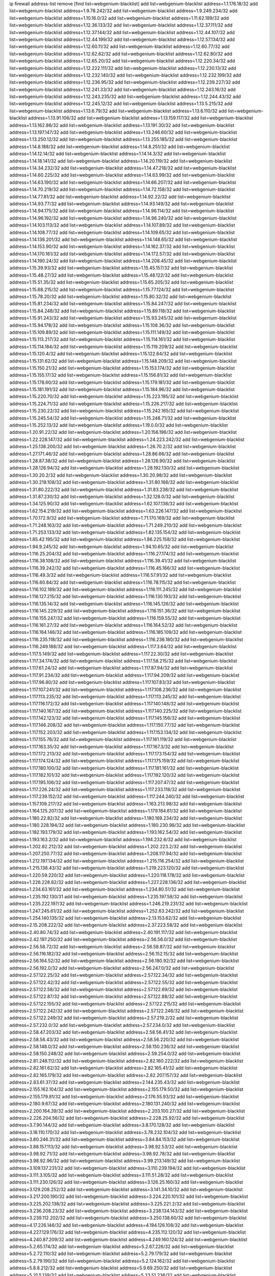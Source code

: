 ip firewall address-list
remove [find list=webgenium-blacklist]
add list=webgenium-blacklist address=1.1.176.18/32
add list=webgenium-blacklist address=1.9.78.242/32
add list=webgenium-blacklist address=1.9.249.234/32
add list=webgenium-blacklist address=1.10.16.0/32
add list=webgenium-blacklist address=1.11.62.189/32
add list=webgenium-blacklist address=1.12.36.133/32
add list=webgenium-blacklist address=1.12.37.111/32
add list=webgenium-blacklist address=1.12.37.144/32
add list=webgenium-blacklist address=1.12.44.107/32
add list=webgenium-blacklist address=1.12.44.199/32
add list=webgenium-blacklist address=1.12.57.134/32
add list=webgenium-blacklist address=1.12.60.11/32
add list=webgenium-blacklist address=1.12.60.77/32
add list=webgenium-blacklist address=1.12.62.62/32
add list=webgenium-blacklist address=1.12.62.80/32
add list=webgenium-blacklist address=1.12.65.20/32
add list=webgenium-blacklist address=1.12.220.34/32
add list=webgenium-blacklist address=1.12.222.111/32
add list=webgenium-blacklist address=1.12.230.13/32
add list=webgenium-blacklist address=1.12.232.140/32
add list=webgenium-blacklist address=1.12.232.199/32
add list=webgenium-blacklist address=1.12.236.95/32
add list=webgenium-blacklist address=1.12.239.227/32
add list=webgenium-blacklist address=1.12.241.33/32
add list=webgenium-blacklist address=1.12.243.16/32
add list=webgenium-blacklist address=1.12.243.235/32
add list=webgenium-blacklist address=1.12.244.43/32
add list=webgenium-blacklist address=1.12.245.12/32
add list=webgenium-blacklist address=1.13.5.215/32
add list=webgenium-blacklist address=1.13.6.79/32
add list=webgenium-blacklist address=1.13.6.110/32
add list=webgenium-blacklist address=1.13.91.106/32
add list=webgenium-blacklist address=1.13.159.117/32
add list=webgenium-blacklist address=1.13.162.86/32
add list=webgenium-blacklist address=1.13.191.30/32
add list=webgenium-blacklist address=1.13.197.147/32
add list=webgenium-blacklist address=1.13.246.60/32
add list=webgenium-blacklist address=1.13.250.12/32
add list=webgenium-blacklist address=1.13.255.185/32
add list=webgenium-blacklist address=1.14.8.188/32
add list=webgenium-blacklist address=1.14.8.251/32
add list=webgenium-blacklist address=1.14.12.14/32
add list=webgenium-blacklist address=1.14.14.3/32
add list=webgenium-blacklist address=1.14.18.141/32
add list=webgenium-blacklist address=1.14.20.119/32
add list=webgenium-blacklist address=1.14.34.232/32
add list=webgenium-blacklist address=1.14.47.218/32
add list=webgenium-blacklist address=1.14.60.225/32
add list=webgenium-blacklist address=1.14.63.99/32
add list=webgenium-blacklist address=1.14.63.190/32
add list=webgenium-blacklist address=1.14.66.207/32
add list=webgenium-blacklist address=1.14.70.219/32
add list=webgenium-blacklist address=1.14.72.158/32
add list=webgenium-blacklist address=1.14.77.81/32
add list=webgenium-blacklist address=1.14.92.22/32
add list=webgenium-blacklist address=1.14.93.77/32
add list=webgenium-blacklist address=1.14.93.149/32
add list=webgenium-blacklist address=1.14.94.175/32
add list=webgenium-blacklist address=1.14.96.114/32
add list=webgenium-blacklist address=1.14.96.192/32
add list=webgenium-blacklist address=1.14.96.240/32
add list=webgenium-blacklist address=1.14.103.113/32
add list=webgenium-blacklist address=1.14.107.89/32
add list=webgenium-blacklist address=1.14.108.77/32
add list=webgenium-blacklist address=1.14.109.65/32
add list=webgenium-blacklist address=1.14.136.201/32
add list=webgenium-blacklist address=1.14.148.65/32
add list=webgenium-blacklist address=1.14.153.90/32
add list=webgenium-blacklist address=1.14.162.37/32
add list=webgenium-blacklist address=1.14.170.161/32
add list=webgenium-blacklist address=1.14.172.57/32
add list=webgenium-blacklist address=1.14.190.24/32
add list=webgenium-blacklist address=1.14.208.45/32
add list=webgenium-blacklist address=1.15.39.93/32
add list=webgenium-blacklist address=1.15.45.157/32
add list=webgenium-blacklist address=1.15.48.27/32
add list=webgenium-blacklist address=1.15.48.122/32
add list=webgenium-blacklist address=1.15.51.35/32
add list=webgenium-blacklist address=1.15.65.205/32
add list=webgenium-blacklist address=1.15.68.215/32
add list=webgenium-blacklist address=1.15.77.124/32
add list=webgenium-blacklist address=1.15.78.20/32
add list=webgenium-blacklist address=1.15.80.32/32
add list=webgenium-blacklist address=1.15.81.234/32
add list=webgenium-blacklist address=1.15.84.247/32
add list=webgenium-blacklist address=1.15.84.248/32
add list=webgenium-blacklist address=1.15.89.118/32
add list=webgenium-blacklist address=1.15.91.243/32
add list=webgenium-blacklist address=1.15.93.245/32
add list=webgenium-blacklist address=1.15.94.178/32
add list=webgenium-blacklist address=1.15.108.36/32
add list=webgenium-blacklist address=1.15.109.89/32
add list=webgenium-blacklist address=1.15.111.149/32
add list=webgenium-blacklist address=1.15.113.217/32
add list=webgenium-blacklist address=1.15.114.161/32
add list=webgenium-blacklist address=1.15.114.184/32
add list=webgenium-blacklist address=1.15.119.209/32
add list=webgenium-blacklist address=1.15.120.4/32
add list=webgenium-blacklist address=1.15.122.64/32
add list=webgenium-blacklist address=1.15.131.62/32
add list=webgenium-blacklist address=1.15.148.209/32
add list=webgenium-blacklist address=1.15.150.21/32
add list=webgenium-blacklist address=1.15.153.174/32
add list=webgenium-blacklist address=1.15.155.17/32
add list=webgenium-blacklist address=1.15.156.81/32
add list=webgenium-blacklist address=1.15.178.60/32
add list=webgenium-blacklist address=1.15.179.181/32
add list=webgenium-blacklist address=1.15.181.191/32
add list=webgenium-blacklist address=1.15.184.96/32
add list=webgenium-blacklist address=1.15.220.70/32
add list=webgenium-blacklist address=1.15.223.195/32
add list=webgenium-blacklist address=1.15.224.71/32
add list=webgenium-blacklist address=1.15.226.217/32
add list=webgenium-blacklist address=1.15.230.22/32
add list=webgenium-blacklist address=1.15.242.165/32
add list=webgenium-blacklist address=1.15.245.54/32
add list=webgenium-blacklist address=1.15.248.71/32
add list=webgenium-blacklist address=1.15.252.13/32
add list=webgenium-blacklist address=1.19.0.0/32
add list=webgenium-blacklist address=1.20.91.22/32
add list=webgenium-blacklist address=1.20.156.196/32
add list=webgenium-blacklist address=1.22.228.147/32
add list=webgenium-blacklist address=1.24.223.242/32
add list=webgenium-blacklist address=1.25.138.200/32
add list=webgenium-blacklist address=1.26.70.2/32
add list=webgenium-blacklist address=1.27.171.46/32
add list=webgenium-blacklist address=1.28.86.66/32
add list=webgenium-blacklist address=1.28.87.38/32
add list=webgenium-blacklist address=1.28.126.90/32
add list=webgenium-blacklist address=1.28.126.94/32
add list=webgenium-blacklist address=1.28.192.130/32
add list=webgenium-blacklist address=1.30.20.2/32
add list=webgenium-blacklist address=1.30.20.98/32
add list=webgenium-blacklist address=1.30.219.108/32
add list=webgenium-blacklist address=1.31.80.166/32
add list=webgenium-blacklist address=1.31.80.222/32
add list=webgenium-blacklist address=1.31.83.238/32
add list=webgenium-blacklist address=1.31.87.230/32
add list=webgenium-blacklist address=1.32.128.0/32
add list=webgenium-blacklist address=1.34.125.90/32
add list=webgenium-blacklist address=1.62.107.138/32
add list=webgenium-blacklist address=1.62.154.219/32
add list=webgenium-blacklist address=1.63.226.147/32
add list=webgenium-blacklist address=1.70.172.9/32
add list=webgenium-blacklist address=1.71.170.169/32
add list=webgenium-blacklist address=1.71.248.163/32
add list=webgenium-blacklist address=1.71.249.210/32
add list=webgenium-blacklist address=1.71.253.133/32
add list=webgenium-blacklist address=1.82.135.154/32
add list=webgenium-blacklist address=1.85.42.195/32
add list=webgenium-blacklist address=1.86.225.158/32
add list=webgenium-blacklist address=1.94.9.245/32
add list=webgenium-blacklist address=1.94.10.65/32
add list=webgenium-blacklist address=1.116.25.204/32
add list=webgenium-blacklist address=1.116.27.174/32
add list=webgenium-blacklist address=1.116.38.108/32
add list=webgenium-blacklist address=1.116.39.41/32
add list=webgenium-blacklist address=1.116.39.242/32
add list=webgenium-blacklist address=1.116.45.166/32
add list=webgenium-blacklist address=1.116.49.3/32
add list=webgenium-blacklist address=1.116.57.91/32
add list=webgenium-blacklist address=1.116.60.84/32
add list=webgenium-blacklist address=1.116.78.115/32
add list=webgenium-blacklist address=1.116.102.189/32
add list=webgenium-blacklist address=1.116.111.245/32
add list=webgenium-blacklist address=1.116.127.215/32
add list=webgenium-blacklist address=1.116.130.193/32
add list=webgenium-blacklist address=1.116.135.14/32
add list=webgenium-blacklist address=1.116.145.126/32
add list=webgenium-blacklist address=1.116.145.229/32
add list=webgenium-blacklist address=1.116.151.36/32
add list=webgenium-blacklist address=1.116.155.247/32
add list=webgenium-blacklist address=1.116.159.55/32
add list=webgenium-blacklist address=1.116.161.27/32
add list=webgenium-blacklist address=1.116.164.52/32
add list=webgenium-blacklist address=1.116.164.146/32
add list=webgenium-blacklist address=1.116.185.109/32
add list=webgenium-blacklist address=1.116.235.118/32
add list=webgenium-blacklist address=1.116.236.180/32
add list=webgenium-blacklist address=1.116.249.188/32
add list=webgenium-blacklist address=1.117.3.64/32
add list=webgenium-blacklist address=1.117.5.149/32
add list=webgenium-blacklist address=1.117.22.30/32
add list=webgenium-blacklist address=1.117.34.174/32
add list=webgenium-blacklist address=1.117.58.215/32
add list=webgenium-blacklist address=1.117.61.24/32
add list=webgenium-blacklist address=1.117.87.94/32
add list=webgenium-blacklist address=1.117.91.234/32
add list=webgenium-blacklist address=1.117.94.209/32
add list=webgenium-blacklist address=1.117.96.80/32
add list=webgenium-blacklist address=1.117.107.83/32
add list=webgenium-blacklist address=1.117.107.241/32
add list=webgenium-blacklist address=1.117.108.236/32
add list=webgenium-blacklist address=1.117.113.235/32
add list=webgenium-blacklist address=1.117.113.245/32
add list=webgenium-blacklist address=1.117.116.172/32
add list=webgenium-blacklist address=1.117.140.148/32
add list=webgenium-blacklist address=1.117.140.167/32
add list=webgenium-blacklist address=1.117.140.225/32
add list=webgenium-blacklist address=1.117.142.123/32
add list=webgenium-blacklist address=1.117.145.156/32
add list=webgenium-blacklist address=1.117.146.208/32
add list=webgenium-blacklist address=1.117.150.77/32
add list=webgenium-blacklist address=1.117.152.203/32
add list=webgenium-blacklist address=1.117.153.134/32
add list=webgenium-blacklist address=1.117.155.76/32
add list=webgenium-blacklist address=1.117.161.119/32
add list=webgenium-blacklist address=1.117.163.35/32
add list=webgenium-blacklist address=1.117.167.3/32
add list=webgenium-blacklist address=1.117.172.213/32
add list=webgenium-blacklist address=1.117.173.154/32
add list=webgenium-blacklist address=1.117.174.124/32
add list=webgenium-blacklist address=1.117.175.159/32
add list=webgenium-blacklist address=1.117.180.100/32
add list=webgenium-blacklist address=1.117.181.161/32
add list=webgenium-blacklist address=1.117.182.101/32
add list=webgenium-blacklist address=1.117.192.120/32
add list=webgenium-blacklist address=1.117.195.106/32
add list=webgenium-blacklist address=1.117.207.47/32
add list=webgenium-blacklist address=1.117.226.24/32
add list=webgenium-blacklist address=1.117.233.118/32
add list=webgenium-blacklist address=1.117.239.152/32
add list=webgenium-blacklist address=1.117.244.240/32
add list=webgenium-blacklist address=1.157.109.217/32
add list=webgenium-blacklist address=1.163.213.98/32
add list=webgenium-blacklist address=1.164.125.207/32
add list=webgenium-blacklist address=1.179.184.61/32
add list=webgenium-blacklist address=1.180.22.82/32
add list=webgenium-blacklist address=1.180.169.234/32
add list=webgenium-blacklist address=1.180.228.194/32
add list=webgenium-blacklist address=1.180.230.98/32
add list=webgenium-blacklist address=1.182.193.179/32
add list=webgenium-blacklist address=1.193.162.54/32
add list=webgenium-blacklist address=1.193.163.2/32
add list=webgenium-blacklist address=1.194.232.6/32
add list=webgenium-blacklist address=1.202.82.212/32
add list=webgenium-blacklist address=1.202.223.2/32
add list=webgenium-blacklist address=1.207.250.77/32
add list=webgenium-blacklist address=1.208.117.94/32
add list=webgenium-blacklist address=1.212.197.134/32
add list=webgenium-blacklist address=1.215.116.254/32
add list=webgenium-blacklist address=1.215.138.43/32
add list=webgenium-blacklist address=1.219.223.120/32
add list=webgenium-blacklist address=1.220.59.220/32
add list=webgenium-blacklist address=1.220.118.178/32
add list=webgenium-blacklist address=1.226.228.82/32
add list=webgenium-blacklist address=1.227.228.136/32
add list=webgenium-blacklist address=1.234.63.161/32
add list=webgenium-blacklist address=1.234.80.51/32
add list=webgenium-blacklist address=1.235.192.130/31
add list=webgenium-blacklist address=1.235.197.58/32
add list=webgenium-blacklist address=1.235.222.197/32
add list=webgenium-blacklist address=1.246.219.231/32
add list=webgenium-blacklist address=1.247.245.61/32
add list=webgenium-blacklist address=1.252.63.242/32
add list=webgenium-blacklist address=1.254.140.135/32
add list=webgenium-blacklist address=2.13.153.62/32
add list=webgenium-blacklist address=2.15.208.222/32
add list=webgenium-blacklist address=2.37.223.58/32
add list=webgenium-blacklist address=2.40.80.74/32
add list=webgenium-blacklist address=2.40.191.117/32
add list=webgenium-blacklist address=2.42.197.250/32
add list=webgenium-blacklist address=2.56.56.0/32
add list=webgenium-blacklist address=2.56.58.72/32
add list=webgenium-blacklist address=2.56.58.87/32
add list=webgenium-blacklist address=2.56.116.182/32
add list=webgenium-blacklist address=2.56.152.15/32
add list=webgenium-blacklist address=2.56.164.52/32
add list=webgenium-blacklist address=2.56.180.92/32
add list=webgenium-blacklist address=2.56.192.0/32
add list=webgenium-blacklist address=2.56.247.0/32
add list=webgenium-blacklist address=2.57.122.25/32
add list=webgenium-blacklist address=2.57.122.34/32
add list=webgenium-blacklist address=2.57.122.42/32
add list=webgenium-blacklist address=2.57.122.55/32
add list=webgenium-blacklist address=2.57.122.58/32
add list=webgenium-blacklist address=2.57.122.69/32
add list=webgenium-blacklist address=2.57.122.87/32
add list=webgenium-blacklist address=2.57.122.88/32
add list=webgenium-blacklist address=2.57.122.155/32
add list=webgenium-blacklist address=2.57.122.215/32
add list=webgenium-blacklist address=2.57.122.242/32
add list=webgenium-blacklist address=2.57.122.246/32
add list=webgenium-blacklist address=2.57.122.249/32
add list=webgenium-blacklist address=2.57.219.2/32
add list=webgenium-blacklist address=2.57.232.0/32
add list=webgenium-blacklist address=2.57.234.0/32
add list=webgenium-blacklist address=2.58.47.203/32
add list=webgenium-blacklist address=2.58.56.41/32
add list=webgenium-blacklist address=2.58.56.43/32
add list=webgenium-blacklist address=2.58.56.220/32
add list=webgenium-blacklist address=2.58.148.0/32
add list=webgenium-blacklist address=2.58.150.236/32
add list=webgenium-blacklist address=2.58.150.248/32
add list=webgenium-blacklist address=2.59.254.0/32
add list=webgenium-blacklist address=2.81.248.112/32
add list=webgenium-blacklist address=2.82.160.222/32
add list=webgenium-blacklist address=2.82.161.62/32
add list=webgenium-blacklist address=2.82.165.41/32
add list=webgenium-blacklist address=2.82.165.179/32
add list=webgenium-blacklist address=2.82.207.157/32
add list=webgenium-blacklist address=2.83.61.37/32
add list=webgenium-blacklist address=2.144.235.43/32
add list=webgenium-blacklist address=2.155.162.104/32
add list=webgenium-blacklist address=2.155.179.50/32
add list=webgenium-blacklist address=2.155.179.81/32
add list=webgenium-blacklist address=2.176.55.93/32
add list=webgenium-blacklist address=2.180.9.67/32
add list=webgenium-blacklist address=2.180.131.240/32
add list=webgenium-blacklist address=2.200.164.39/32
add list=webgenium-blacklist address=2.203.100.27/32
add list=webgenium-blacklist address=2.226.204.56/32
add list=webgenium-blacklist address=2.228.25.92/32
add list=webgenium-blacklist address=3.7.90.144/32
add list=webgenium-blacklist address=3.8.170.128/32
add list=webgenium-blacklist address=3.18.110.170/32
add list=webgenium-blacklist address=3.78.232.104/32
add list=webgenium-blacklist address=3.80.246.31/32
add list=webgenium-blacklist address=3.84.84.153/32
add list=webgenium-blacklist address=3.88.157.113/32
add list=webgenium-blacklist address=3.98.92.53/32
add list=webgenium-blacklist address=3.98.92.71/32
add list=webgenium-blacklist address=3.98.92.78/32
add list=webgenium-blacklist address=3.98.92.96/32
add list=webgenium-blacklist address=3.99.213.149/32
add list=webgenium-blacklist address=3.109.137.231/32
add list=webgenium-blacklist address=3.110.239.194/32
add list=webgenium-blacklist address=3.111.3.105/32
add list=webgenium-blacklist address=3.111.51.28/32
add list=webgenium-blacklist address=3.111.230.126/32
add list=webgenium-blacklist address=3.126.25.160/32
add list=webgenium-blacklist address=3.129.208.252/32
add list=webgenium-blacklist address=3.141.34.10/32
add list=webgenium-blacklist address=3.217.200.190/32
add list=webgenium-blacklist address=3.224.220.101/32
add list=webgenium-blacklist address=3.225.202.138/32
add list=webgenium-blacklist address=3.225.221.2/32
add list=webgenium-blacklist address=3.236.208.23/32
add list=webgenium-blacklist address=3.238.134.143/32
add list=webgenium-blacklist address=3.239.112.202/32
add list=webgenium-blacklist address=3.250.138.60/32
add list=webgenium-blacklist address=4.17.226.146/32
add list=webgenium-blacklist address=4.194.126.108/32
add list=webgenium-blacklist address=4.227.129.176/32
add list=webgenium-blacklist address=4.235.112.120/32
add list=webgenium-blacklist address=4.240.87.209/32
add list=webgenium-blacklist address=4.249.160.124/32
add list=webgenium-blacklist address=5.2.65.174/32
add list=webgenium-blacklist address=5.2.67.226/32
add list=webgenium-blacklist address=5.2.72.110/32
add list=webgenium-blacklist address=5.2.79.179/32
add list=webgenium-blacklist address=5.2.79.190/32
add list=webgenium-blacklist address=5.2.124.162/32
add list=webgenium-blacklist address=5.8.8.212/32
add list=webgenium-blacklist address=5.9.69.250/32
add list=webgenium-blacklist address=5.21.5.139/32
add list=webgenium-blacklist address=5.23.51.236/32
add list=webgenium-blacklist address=5.30.181.141/32
add list=webgenium-blacklist address=5.31.15.131/32
add list=webgenium-blacklist address=5.32.11.230/32
add list=webgenium-blacklist address=5.32.22.218/32
add list=webgenium-blacklist address=5.32.61.6/32
add list=webgenium-blacklist address=5.32.74.26/32
add list=webgenium-blacklist address=5.32.99.14/32
add list=webgenium-blacklist address=5.32.107.6/32
add list=webgenium-blacklist address=5.32.107.98/32
add list=webgenium-blacklist address=5.32.107.126/32
add list=webgenium-blacklist address=5.34.182.5/32
add list=webgenium-blacklist address=5.34.196.252/32
add list=webgenium-blacklist address=5.34.201.105/32
add list=webgenium-blacklist address=5.34.202.172/32
add list=webgenium-blacklist address=5.35.100.211/32
add list=webgenium-blacklist address=5.39.93.110/32
add list=webgenium-blacklist address=5.42.64.0/32
add list=webgenium-blacklist address=5.42.78.97/32
add list=webgenium-blacklist address=5.42.80.232/30
add list=webgenium-blacklist address=5.42.81.207/32
add list=webgenium-blacklist address=5.42.82.136/32
add list=webgenium-blacklist address=5.42.83.129/32
add list=webgenium-blacklist address=5.42.85.200/32
add list=webgenium-blacklist address=5.42.85.242/32
add list=webgenium-blacklist address=5.42.92.0/32
add list=webgenium-blacklist address=5.42.199.0/32
add list=webgenium-blacklist address=5.42.213.58/32
add list=webgenium-blacklist address=5.45.87.87/32
add list=webgenium-blacklist address=5.45.98.162/32
add list=webgenium-blacklist address=5.45.102.93/32
add list=webgenium-blacklist address=5.45.104.176/32
add list=webgenium-blacklist address=5.48.120.230/32
add list=webgenium-blacklist address=5.56.132.81/32
add list=webgenium-blacklist address=5.58.5.87/32
add list=webgenium-blacklist address=5.58.8.4/32
add list=webgenium-blacklist address=5.61.27.123/32
add list=webgenium-blacklist address=5.61.27.127/32
add list=webgenium-blacklist address=5.61.51.234/32
add list=webgenium-blacklist address=5.62.43.114/32
add list=webgenium-blacklist address=5.62.43.203/32
add list=webgenium-blacklist address=5.75.196.203/32
add list=webgenium-blacklist address=5.75.199.252/32
add list=webgenium-blacklist address=5.75.200.79/32
add list=webgenium-blacklist address=5.78.103.119/32
add list=webgenium-blacklist address=5.79.66.19/32
add list=webgenium-blacklist address=5.91.19.168/32
add list=webgenium-blacklist address=5.91.19.221/32
add list=webgenium-blacklist address=5.91.61.210/32
add list=webgenium-blacklist address=5.101.129.104/32
add list=webgenium-blacklist address=5.101.133.5/32
add list=webgenium-blacklist address=5.101.156.211/32
add list=webgenium-blacklist address=5.101.198.154/32
add list=webgenium-blacklist address=5.102.51.35/32
add list=webgenium-blacklist address=5.105.62.0/32
add list=webgenium-blacklist address=5.105.186.0/32
add list=webgenium-blacklist address=5.105.202.0/32
add list=webgenium-blacklist address=5.105.220.0/32
add list=webgenium-blacklist address=5.134.121.47/32
add list=webgenium-blacklist address=5.134.128.0/32
add list=webgenium-blacklist address=5.135.52.66/32
add list=webgenium-blacklist address=5.135.152.155/32
add list=webgenium-blacklist address=5.135.230.131/32
add list=webgenium-blacklist address=5.146.196.248/32
add list=webgenium-blacklist address=5.161.93.103/32
add list=webgenium-blacklist address=5.165.204.25/32
add list=webgenium-blacklist address=5.167.64.0/21
add list=webgenium-blacklist address=5.181.23.233/32
add list=webgenium-blacklist address=5.181.80.86/32
add list=webgenium-blacklist address=5.181.80.107/32
add list=webgenium-blacklist address=5.181.86.250/32
add list=webgenium-blacklist address=5.181.190.12/32
add list=webgenium-blacklist address=5.182.26.170/32
add list=webgenium-blacklist address=5.182.210.0/32
add list=webgenium-blacklist address=5.182.211.0/32
add list=webgenium-blacklist address=5.183.60.0/32
add list=webgenium-blacklist address=5.188.10.0/32
add list=webgenium-blacklist address=5.188.11.0/32
add list=webgenium-blacklist address=5.188.62.21/32
add list=webgenium-blacklist address=5.188.62.26/32
add list=webgenium-blacklist address=5.188.62.76/32
add list=webgenium-blacklist address=5.188.62.174/32
add list=webgenium-blacklist address=5.188.87.37/32
add list=webgenium-blacklist address=5.188.210.20/32
add list=webgenium-blacklist address=5.188.210.38/32
add list=webgenium-blacklist address=5.188.210.84/32
add list=webgenium-blacklist address=5.188.210.91/32
add list=webgenium-blacklist address=5.189.57.196/32
add list=webgenium-blacklist address=5.189.130.31/32
add list=webgenium-blacklist address=5.191.246.236/32
add list=webgenium-blacklist address=5.196.8.113/32
add list=webgenium-blacklist address=5.196.26.3/32
add list=webgenium-blacklist address=5.196.77.223/32
add list=webgenium-blacklist address=5.196.95.34/32
add list=webgenium-blacklist address=5.202.101.3/32
add list=webgenium-blacklist address=5.206.194.9/32
add list=webgenium-blacklist address=5.228.249.154/32
add list=webgenium-blacklist address=5.230.72.166/32
add list=webgenium-blacklist address=5.236.225.108/32
add list=webgenium-blacklist address=5.244.241.228/32
add list=webgenium-blacklist address=5.252.118.19/32
add list=webgenium-blacklist address=5.252.118.211/32
add list=webgenium-blacklist address=5.255.97.221/32
add list=webgenium-blacklist address=5.255.98.23/32
add list=webgenium-blacklist address=5.255.98.151/32
add list=webgenium-blacklist address=5.255.98.198/32
add list=webgenium-blacklist address=5.255.98.231/32
add list=webgenium-blacklist address=5.255.99.5/32
add list=webgenium-blacklist address=5.255.99.124/32
add list=webgenium-blacklist address=5.255.99.147/32
add list=webgenium-blacklist address=5.255.100.126/32
add list=webgenium-blacklist address=5.255.100.219/32
add list=webgenium-blacklist address=5.255.100.245/32
add list=webgenium-blacklist address=5.255.101.10/32
add list=webgenium-blacklist address=5.255.101.131/32
add list=webgenium-blacklist address=5.255.103.132/32
add list=webgenium-blacklist address=5.255.103.190/32
add list=webgenium-blacklist address=5.255.103.235/32
add list=webgenium-blacklist address=5.255.104.202/32
add list=webgenium-blacklist address=5.255.111.64/32
add list=webgenium-blacklist address=5.255.113.115/32
add list=webgenium-blacklist address=5.255.113.240/32
add list=webgenium-blacklist address=5.255.115.42/32
add list=webgenium-blacklist address=5.255.115.58/32
add list=webgenium-blacklist address=5.255.124.150/32
add list=webgenium-blacklist address=5.255.125.196/32
add list=webgenium-blacklist address=5.255.125.238/32
add list=webgenium-blacklist address=5.255.127.222/32
add list=webgenium-blacklist address=8.17.199.226/32
add list=webgenium-blacklist address=8.20.22.58/32
add list=webgenium-blacklist address=8.129.212.192/32
add list=webgenium-blacklist address=8.130.49.172/32
add list=webgenium-blacklist address=8.131.70.17/32
add list=webgenium-blacklist address=8.134.121.211/32
add list=webgenium-blacklist address=8.136.109.38/32
add list=webgenium-blacklist address=8.142.31.72/32
add list=webgenium-blacklist address=8.142.64.24/32
add list=webgenium-blacklist address=8.142.85.222/32
add list=webgenium-blacklist address=8.208.21.94/32
add list=webgenium-blacklist address=8.208.27.155/32
add list=webgenium-blacklist address=8.208.32.199/32
add list=webgenium-blacklist address=8.209.69.246/32
add list=webgenium-blacklist address=8.209.74.184/32
add list=webgenium-blacklist address=8.209.96.179/32
add list=webgenium-blacklist address=8.209.198.111/32
add list=webgenium-blacklist address=8.209.204.147/32
add list=webgenium-blacklist address=8.209.240.18/32
add list=webgenium-blacklist address=8.210.16.182/32
add list=webgenium-blacklist address=8.210.33.253/32
add list=webgenium-blacklist address=8.210.68.19/32
add list=webgenium-blacklist address=8.210.98.19/32
add list=webgenium-blacklist address=8.210.119.5/32
add list=webgenium-blacklist address=8.210.130.78/32
add list=webgenium-blacklist address=8.210.134.241/32
add list=webgenium-blacklist address=8.210.142.18/32
add list=webgenium-blacklist address=8.210.168.69/32
add list=webgenium-blacklist address=8.210.213.36/32
add list=webgenium-blacklist address=8.210.219.97/32
add list=webgenium-blacklist address=8.210.239.130/32
add list=webgenium-blacklist address=8.210.247.187/32
add list=webgenium-blacklist address=8.210.248.138/32
add list=webgenium-blacklist address=8.213.20.64/32
add list=webgenium-blacklist address=8.213.24.28/32
add list=webgenium-blacklist address=8.214.83.144/32
add list=webgenium-blacklist address=8.217.52.177/32
add list=webgenium-blacklist address=8.217.57.101/32
add list=webgenium-blacklist address=8.217.81.85/32
add list=webgenium-blacklist address=8.217.191.54/32
add list=webgenium-blacklist address=8.217.207.247/32
add list=webgenium-blacklist address=8.217.209.19/32
add list=webgenium-blacklist address=8.218.7.185/32
add list=webgenium-blacklist address=8.218.30.127/32
add list=webgenium-blacklist address=8.218.64.106/32
add list=webgenium-blacklist address=8.218.75.158/32
add list=webgenium-blacklist address=8.218.80.172/32
add list=webgenium-blacklist address=8.218.86.0/32
add list=webgenium-blacklist address=8.218.89.123/32
add list=webgenium-blacklist address=8.218.96.89/32
add list=webgenium-blacklist address=8.218.100.154/32
add list=webgenium-blacklist address=8.218.108.50/32
add list=webgenium-blacklist address=8.218.123.84/32
add list=webgenium-blacklist address=8.218.127.226/32
add list=webgenium-blacklist address=8.218.149.37/32
add list=webgenium-blacklist address=8.218.150.199/32
add list=webgenium-blacklist address=8.218.151.71/32
add list=webgenium-blacklist address=8.218.154.142/32
add list=webgenium-blacklist address=8.218.163.73/32
add list=webgenium-blacklist address=8.218.212.177/32
add list=webgenium-blacklist address=8.219.1.105/32
add list=webgenium-blacklist address=8.219.51.183/32
add list=webgenium-blacklist address=8.219.54.193/32
add list=webgenium-blacklist address=8.219.63.239/32
add list=webgenium-blacklist address=8.219.111.115/32
add list=webgenium-blacklist address=8.219.147.94/32
add list=webgenium-blacklist address=8.219.175.61/32
add list=webgenium-blacklist address=8.219.179.36/32
add list=webgenium-blacklist address=8.219.228.227/32
add list=webgenium-blacklist address=8.219.230.152/32
add list=webgenium-blacklist address=8.219.231.194/32
add list=webgenium-blacklist address=8.219.234.152/32
add list=webgenium-blacklist address=8.219.235.92/32
add list=webgenium-blacklist address=8.219.235.195/32
add list=webgenium-blacklist address=8.219.239.105/32
add list=webgenium-blacklist address=8.219.241.113/32
add list=webgenium-blacklist address=8.219.250.11/32
add list=webgenium-blacklist address=8.222.131.69/32
add list=webgenium-blacklist address=8.222.133.106/32
add list=webgenium-blacklist address=8.222.137.241/32
add list=webgenium-blacklist address=8.222.139.112/32
add list=webgenium-blacklist address=8.222.140.207/32
add list=webgenium-blacklist address=8.222.141.106/32
add list=webgenium-blacklist address=8.222.151.66/32
add list=webgenium-blacklist address=8.222.152.152/32
add list=webgenium-blacklist address=8.222.153.74/32
add list=webgenium-blacklist address=8.222.161.211/32
add list=webgenium-blacklist address=8.222.166.246/32
add list=webgenium-blacklist address=8.222.169.20/32
add list=webgenium-blacklist address=8.222.170.158/32
add list=webgenium-blacklist address=8.222.171.238/32
add list=webgenium-blacklist address=8.222.172.234/32
add list=webgenium-blacklist address=8.222.177.99/32
add list=webgenium-blacklist address=8.222.179.111/32
add list=webgenium-blacklist address=8.222.181.195/32
add list=webgenium-blacklist address=8.222.188.53/32
add list=webgenium-blacklist address=8.222.188.145/32
add list=webgenium-blacklist address=8.222.191.197/32
add list=webgenium-blacklist address=8.222.197.249/32
add list=webgenium-blacklist address=8.222.199.27/32
add list=webgenium-blacklist address=8.222.202.243/32
add list=webgenium-blacklist address=8.222.203.60/32
add list=webgenium-blacklist address=8.222.224.48/32
add list=webgenium-blacklist address=8.222.226.105/32
add list=webgenium-blacklist address=8.222.230.242/32
add list=webgenium-blacklist address=8.222.236.86/32
add list=webgenium-blacklist address=8.222.237.5/32
add list=webgenium-blacklist address=8.222.250.117/32
add list=webgenium-blacklist address=8.222.250.122/32
add list=webgenium-blacklist address=8.222.255.46/32
add list=webgenium-blacklist address=8.245.7.99/32
add list=webgenium-blacklist address=8.245.7.227/32
add list=webgenium-blacklist address=12.156.67.18/32
add list=webgenium-blacklist address=12.207.244.211/32
add list=webgenium-blacklist address=13.53.187.192/32
add list=webgenium-blacklist address=13.70.39.68/32
add list=webgenium-blacklist address=13.71.82.18/32
add list=webgenium-blacklist address=13.71.143.188/32
add list=webgenium-blacklist address=13.72.86.172/32
add list=webgenium-blacklist address=13.74.46.65/32
add list=webgenium-blacklist address=13.76.162.49/32
add list=webgenium-blacklist address=13.80.7.122/32
add list=webgenium-blacklist address=13.81.240.106/32
add list=webgenium-blacklist address=13.82.51.214/32
add list=webgenium-blacklist address=13.90.192.95/32
add list=webgenium-blacklist address=13.92.127.160/32
add list=webgenium-blacklist address=13.114.202.49/32
add list=webgenium-blacklist address=13.115.229.176/32
add list=webgenium-blacklist address=13.127.240.219/32
add list=webgenium-blacklist address=13.200.113.187/32
add list=webgenium-blacklist address=13.234.118.17/32
add list=webgenium-blacklist address=13.235.135.173/32
add list=webgenium-blacklist address=13.239.19.121/32
add list=webgenium-blacklist address=13.250.110.252/32
add list=webgenium-blacklist address=14.0.135.11/32
add list=webgenium-blacklist address=14.0.206.168/32
add list=webgenium-blacklist address=14.3.3.119/32
add list=webgenium-blacklist address=14.6.16.137/32
add list=webgenium-blacklist address=14.6.92.242/32
add list=webgenium-blacklist address=14.18.47.158/32
add list=webgenium-blacklist address=14.18.61.188/32
add list=webgenium-blacklist address=14.18.80.54/32
add list=webgenium-blacklist address=14.18.90.195/32
add list=webgenium-blacklist address=14.18.92.211/32
add list=webgenium-blacklist address=14.18.102.136/32
add list=webgenium-blacklist address=14.18.102.243/32
add list=webgenium-blacklist address=14.18.106.132/32
add list=webgenium-blacklist address=14.18.107.131/32
add list=webgenium-blacklist address=14.18.113.233/32
add list=webgenium-blacklist address=14.18.119.55/32
add list=webgenium-blacklist address=14.18.120.74/32
add list=webgenium-blacklist address=14.18.154.85/32
add list=webgenium-blacklist address=14.18.187.164/32
add list=webgenium-blacklist address=14.18.190.189/32
add list=webgenium-blacklist address=14.19.6.43/32
add list=webgenium-blacklist address=14.19.25.210/32
add list=webgenium-blacklist address=14.21.30.182/32
add list=webgenium-blacklist address=14.29.64.91/32
add list=webgenium-blacklist address=14.29.99.183/32
add list=webgenium-blacklist address=14.29.165.12/32
add list=webgenium-blacklist address=14.29.175.202/32
add list=webgenium-blacklist address=14.29.180.161/32
add list=webgenium-blacklist address=14.29.182.201/32
add list=webgenium-blacklist address=14.29.192.146/32
add list=webgenium-blacklist address=14.29.198.130/32
add list=webgenium-blacklist address=14.29.198.201/32
add list=webgenium-blacklist address=14.29.212.189/32
add list=webgenium-blacklist address=14.29.214.89/32
add list=webgenium-blacklist address=14.29.225.225/32
add list=webgenium-blacklist address=14.29.248.81/32
add list=webgenium-blacklist address=14.32.10.41/32
add list=webgenium-blacklist address=14.33.96.3/32
add list=webgenium-blacklist address=14.33.96.4/32
add list=webgenium-blacklist address=14.34.36.212/32
add list=webgenium-blacklist address=14.34.85.245/32
add list=webgenium-blacklist address=14.36.129.187/32
add list=webgenium-blacklist address=14.39.23.47/32
add list=webgenium-blacklist address=14.39.41.39/32
add list=webgenium-blacklist address=14.39.169.205/32
add list=webgenium-blacklist address=14.40.106.169/32
add list=webgenium-blacklist address=14.43.244.134/32
add list=webgenium-blacklist address=14.45.166.7/32
add list=webgenium-blacklist address=14.46.106.113/32
add list=webgenium-blacklist address=14.46.204.51/32
add list=webgenium-blacklist address=14.48.28.154/32
add list=webgenium-blacklist address=14.48.58.180/32
add list=webgenium-blacklist address=14.48.62.155/32
add list=webgenium-blacklist address=14.49.119.88/32
add list=webgenium-blacklist address=14.50.30.61/32
add list=webgenium-blacklist address=14.51.14.47/32
add list=webgenium-blacklist address=14.51.45.218/32
add list=webgenium-blacklist address=14.51.236.218/32
add list=webgenium-blacklist address=14.53.134.163/32
add list=webgenium-blacklist address=14.54.46.207/32
add list=webgenium-blacklist address=14.55.8.236/32
add list=webgenium-blacklist address=14.55.75.159/32
add list=webgenium-blacklist address=14.63.62.165/32
add list=webgenium-blacklist address=14.63.160.25/32
add list=webgenium-blacklist address=14.63.162.98/32
add list=webgenium-blacklist address=14.63.214.22/32
add list=webgenium-blacklist address=14.63.216.89/32
add list=webgenium-blacklist address=14.63.217.28/32
add list=webgenium-blacklist address=14.63.221.137/32
add list=webgenium-blacklist address=14.63.224.17/32
add list=webgenium-blacklist address=14.97.11.166/32
add list=webgenium-blacklist address=14.97.82.3/32
add list=webgenium-blacklist address=14.97.108.198/32
add list=webgenium-blacklist address=14.97.242.14/32
add list=webgenium-blacklist address=14.98.28.43/32
add list=webgenium-blacklist address=14.98.73.66/32
add list=webgenium-blacklist address=14.98.78.11/32
add list=webgenium-blacklist address=14.98.215.146/32
add list=webgenium-blacklist address=14.99.71.11/32
add list=webgenium-blacklist address=14.99.199.106/32
add list=webgenium-blacklist address=14.99.254.18/32
add list=webgenium-blacklist address=14.102.101.248/32
add list=webgenium-blacklist address=14.103.9.153/32
add list=webgenium-blacklist address=14.116.146.20/32
add list=webgenium-blacklist address=14.116.189.74/32
add list=webgenium-blacklist address=14.116.190.92/32
add list=webgenium-blacklist address=14.116.196.31/32
add list=webgenium-blacklist address=14.116.206.123/32
add list=webgenium-blacklist address=14.116.207.75/32
add list=webgenium-blacklist address=14.116.213.102/32
add list=webgenium-blacklist address=14.116.251.29/32
add list=webgenium-blacklist address=14.116.255.67/32
add list=webgenium-blacklist address=14.128.63.225/32
add list=webgenium-blacklist address=14.139.61.174/32
add list=webgenium-blacklist address=14.139.114.194/32
add list=webgenium-blacklist address=14.143.150.66/32
add list=webgenium-blacklist address=14.153.213.14/32
add list=webgenium-blacklist address=14.155.36.253/32
add list=webgenium-blacklist address=14.155.183.12/32
add list=webgenium-blacklist address=14.155.183.238/32
add list=webgenium-blacklist address=14.155.184.66/32
add list=webgenium-blacklist address=14.155.187.121/32
add list=webgenium-blacklist address=14.155.217.54/32
add list=webgenium-blacklist address=14.157.85.48/32
add list=webgenium-blacklist address=14.161.27.163/32
add list=webgenium-blacklist address=14.161.50.162/32
add list=webgenium-blacklist address=14.170.154.13/32
add list=webgenium-blacklist address=14.177.165.175/32
add list=webgenium-blacklist address=14.177.239.168/32
add list=webgenium-blacklist address=14.178.97.67/32
add list=webgenium-blacklist address=14.185.21.76/32
add list=webgenium-blacklist address=14.194.70.66/32
add list=webgenium-blacklist address=14.194.116.196/32
add list=webgenium-blacklist address=14.199.103.53/32
add list=webgenium-blacklist address=14.199.168.188/32
add list=webgenium-blacklist address=14.203.166.226/32
add list=webgenium-blacklist address=14.214.15.253/32
add list=webgenium-blacklist address=14.215.123.127/32
add list=webgenium-blacklist address=14.215.234.246/32
add list=webgenium-blacklist address=14.216.136.38/32
add list=webgenium-blacklist address=14.221.5.93/32
add list=webgenium-blacklist address=14.225.7.212/32
add list=webgenium-blacklist address=14.225.17.104/32
add list=webgenium-blacklist address=14.225.192.53/32
add list=webgenium-blacklist address=14.225.205.4/32
add list=webgenium-blacklist address=14.225.205.60/32
add list=webgenium-blacklist address=14.225.206.91/32
add list=webgenium-blacklist address=14.225.206.98/32
add list=webgenium-blacklist address=14.225.211.219/32
add list=webgenium-blacklist address=14.225.212.220/32
add list=webgenium-blacklist address=14.225.245.139/32
add list=webgenium-blacklist address=14.225.252.238/32
add list=webgenium-blacklist address=14.225.254.16/32
add list=webgenium-blacklist address=14.225.254.88/32
add list=webgenium-blacklist address=14.225.255.139/32
add list=webgenium-blacklist address=14.225.255.237/32
add list=webgenium-blacklist address=14.227.95.238/32
add list=webgenium-blacklist address=14.238.7.210/32
add list=webgenium-blacklist address=14.241.87.146/32
add list=webgenium-blacklist address=14.241.224.176/32
add list=webgenium-blacklist address=14.248.101.94/32
add list=webgenium-blacklist address=15.200.64.126/32
add list=webgenium-blacklist address=15.204.14.149/32
add list=webgenium-blacklist address=15.204.48.216/32
add list=webgenium-blacklist address=15.204.208.87/32
add list=webgenium-blacklist address=15.204.235.215/32
add list=webgenium-blacklist address=15.204.245.236/32
add list=webgenium-blacklist address=15.235.140.190/32
add list=webgenium-blacklist address=15.235.181.184/32
add list=webgenium-blacklist address=15.235.202.83/32
add list=webgenium-blacklist address=15.236.137.228/32
add list=webgenium-blacklist address=15.236.166.30/32
add list=webgenium-blacklist address=18.117.187.128/32
add list=webgenium-blacklist address=18.139.6.69/32
add list=webgenium-blacklist address=18.140.184.0/32
add list=webgenium-blacklist address=18.157.105.182/32
add list=webgenium-blacklist address=18.157.131.187/32
add list=webgenium-blacklist address=18.204.93.246/32
add list=webgenium-blacklist address=18.211.139.122/32
add list=webgenium-blacklist address=18.230.175.26/32
add list=webgenium-blacklist address=18.232.72.232/32
add list=webgenium-blacklist address=20.12.62.92/32
add list=webgenium-blacklist address=20.18.34.136/32
add list=webgenium-blacklist address=20.26.0.239/32
add list=webgenium-blacklist address=20.27.196.67/32
add list=webgenium-blacklist address=20.40.73.192/32
add list=webgenium-blacklist address=20.66.23.209/32
add list=webgenium-blacklist address=20.78.63.232/32
add list=webgenium-blacklist address=20.86.227.211/32
add list=webgenium-blacklist address=20.87.21.241/32
add list=webgenium-blacklist address=20.101.101.40/32
add list=webgenium-blacklist address=20.106.90.82/32
add list=webgenium-blacklist address=20.111.55.21/32
add list=webgenium-blacklist address=20.119.197.48/32
add list=webgenium-blacklist address=20.120.86.227/32
add list=webgenium-blacklist address=20.127.14.69/32
add list=webgenium-blacklist address=20.127.146.117/32
add list=webgenium-blacklist address=20.127.224.153/32
add list=webgenium-blacklist address=20.141.64.165/32
add list=webgenium-blacklist address=20.169.35.193/32
add list=webgenium-blacklist address=20.172.140.246/32
add list=webgenium-blacklist address=20.193.148.6/31
add list=webgenium-blacklist address=20.194.60.135/32
add list=webgenium-blacklist address=20.198.101.201/32
add list=webgenium-blacklist address=20.198.123.108/32
add list=webgenium-blacklist address=20.204.165.90/32
add list=webgenium-blacklist address=20.205.9.84/32
add list=webgenium-blacklist address=20.205.9.176/32
add list=webgenium-blacklist address=20.212.9.216/32
add list=webgenium-blacklist address=20.218.222.26/32
add list=webgenium-blacklist address=20.219.109.241/32
add list=webgenium-blacklist address=20.219.146.16/32
add list=webgenium-blacklist address=20.222.215.157/32
add list=webgenium-blacklist address=20.224.216.48/32
add list=webgenium-blacklist address=20.225.126.147/32
add list=webgenium-blacklist address=20.226.26.81/32
add list=webgenium-blacklist address=20.226.51.105/32
add list=webgenium-blacklist address=20.228.150.123/32
add list=webgenium-blacklist address=20.228.182.192/32
add list=webgenium-blacklist address=20.229.13.167/32
add list=webgenium-blacklist address=20.230.32.136/32
add list=webgenium-blacklist address=20.230.243.229/32
add list=webgenium-blacklist address=20.232.30.249/32
add list=webgenium-blacklist address=20.238.100.89/32
add list=webgenium-blacklist address=20.241.228.180/32
add list=webgenium-blacklist address=20.251.112.89/32
add list=webgenium-blacklist address=23.22.35.162/32
add list=webgenium-blacklist address=23.83.228.191/32
add list=webgenium-blacklist address=23.88.44.45/32
add list=webgenium-blacklist address=23.94.36.154/32
add list=webgenium-blacklist address=23.94.41.122/32
add list=webgenium-blacklist address=23.94.85.167/32
add list=webgenium-blacklist address=23.94.95.113/32
add list=webgenium-blacklist address=23.94.143.177/32
add list=webgenium-blacklist address=23.94.194.177/32
add list=webgenium-blacklist address=23.94.211.25/32
add list=webgenium-blacklist address=23.94.212.237/32
add list=webgenium-blacklist address=23.95.90.184/32
add list=webgenium-blacklist address=23.95.166.48/32
add list=webgenium-blacklist address=23.95.197.209/32
add list=webgenium-blacklist address=23.96.0.100/32
add list=webgenium-blacklist address=23.96.17.95/32
add list=webgenium-blacklist address=23.99.138.113/32
add list=webgenium-blacklist address=23.105.197.76/32
add list=webgenium-blacklist address=23.105.201.41/32
add list=webgenium-blacklist address=23.105.218.220/32
add list=webgenium-blacklist address=23.105.221.145/32
add list=webgenium-blacklist address=23.106.128.77/32
add list=webgenium-blacklist address=23.126.62.36/32
add list=webgenium-blacklist address=23.128.248.10/31
add list=webgenium-blacklist address=23.128.248.12/30
add list=webgenium-blacklist address=23.128.248.16/28
add list=webgenium-blacklist address=23.128.248.32/29
add list=webgenium-blacklist address=23.128.248.40/32
add list=webgenium-blacklist address=23.129.64.130/31
add list=webgenium-blacklist address=23.129.64.132/30
add list=webgenium-blacklist address=23.129.64.136/29
add list=webgenium-blacklist address=23.129.64.144/30
add list=webgenium-blacklist address=23.129.64.148/31
add list=webgenium-blacklist address=23.129.64.210/31
add list=webgenium-blacklist address=23.129.64.212/30
add list=webgenium-blacklist address=23.129.64.216/29
add list=webgenium-blacklist address=23.129.64.224/30
add list=webgenium-blacklist address=23.129.64.228/31
add list=webgenium-blacklist address=23.137.248.100/32
add list=webgenium-blacklist address=23.137.248.139/32
add list=webgenium-blacklist address=23.137.249.8/32
add list=webgenium-blacklist address=23.137.249.143/32
add list=webgenium-blacklist address=23.137.249.150/32
add list=webgenium-blacklist address=23.137.249.185/32
add list=webgenium-blacklist address=23.137.249.227/32
add list=webgenium-blacklist address=23.137.249.240/32
add list=webgenium-blacklist address=23.137.250.34/32
add list=webgenium-blacklist address=23.137.251.32/32
add list=webgenium-blacklist address=23.137.251.61/32
add list=webgenium-blacklist address=23.146.184.33/32
add list=webgenium-blacklist address=23.150.64.63/32
add list=webgenium-blacklist address=23.153.248.30/31
add list=webgenium-blacklist address=23.153.248.32/29
add list=webgenium-blacklist address=23.154.177.2/31
add list=webgenium-blacklist address=23.154.177.4/30
add list=webgenium-blacklist address=23.154.177.8/29
add list=webgenium-blacklist address=23.154.177.16/29
add list=webgenium-blacklist address=23.154.177.24/31
add list=webgenium-blacklist address=23.164.113.154/32
add list=webgenium-blacklist address=23.164.114.199/32
add list=webgenium-blacklist address=23.169.144.44/32
add list=webgenium-blacklist address=23.172.112.27/32
add list=webgenium-blacklist address=23.175.48.110/32
add list=webgenium-blacklist address=23.175.48.116/32
add list=webgenium-blacklist address=23.184.48.101/32
add list=webgenium-blacklist address=23.184.48.127/32
add list=webgenium-blacklist address=23.184.48.128/32
add list=webgenium-blacklist address=23.228.143.58/32
add list=webgenium-blacklist address=23.234.216.169/32
add list=webgenium-blacklist address=23.239.28.136/32
add list=webgenium-blacklist address=23.243.208.157/32
add list=webgenium-blacklist address=23.247.127.0/32
add list=webgenium-blacklist address=23.254.229.9/32
add list=webgenium-blacklist address=24.5.32.187/32
add list=webgenium-blacklist address=24.9.31.149/32
add list=webgenium-blacklist address=24.10.134.91/32
add list=webgenium-blacklist address=24.51.93.195/32
add list=webgenium-blacklist address=24.69.190.84/32
add list=webgenium-blacklist address=24.80.27.241/32
add list=webgenium-blacklist address=24.84.212.161/32
add list=webgenium-blacklist address=24.92.177.65/32
add list=webgenium-blacklist address=24.94.7.176/32
add list=webgenium-blacklist address=24.96.214.163/32
add list=webgenium-blacklist address=24.97.201.131/32
add list=webgenium-blacklist address=24.97.202.21/32
add list=webgenium-blacklist address=24.97.253.246/32
add list=webgenium-blacklist address=24.109.97.46/32
add list=webgenium-blacklist address=24.109.97.50/32
add list=webgenium-blacklist address=24.113.101.201/32
add list=webgenium-blacklist address=24.115.26.66/32
add list=webgenium-blacklist address=24.118.181.52/32
add list=webgenium-blacklist address=24.119.87.250/32
add list=webgenium-blacklist address=24.120.10.18/32
add list=webgenium-blacklist address=24.120.108.5/32
add list=webgenium-blacklist address=24.128.118.105/32
add list=webgenium-blacklist address=24.137.16.0/32
add list=webgenium-blacklist address=24.137.46.192/32
add list=webgenium-blacklist address=24.144.80.91/32
add list=webgenium-blacklist address=24.144.84.212/32
add list=webgenium-blacklist address=24.144.84.226/32
add list=webgenium-blacklist address=24.144.84.231/32
add list=webgenium-blacklist address=24.144.92.85/32
add list=webgenium-blacklist address=24.144.92.89/32
add list=webgenium-blacklist address=24.144.92.116/31
add list=webgenium-blacklist address=24.144.100.61/32
add list=webgenium-blacklist address=24.144.100.228/32
add list=webgenium-blacklist address=24.146.151.175/32
add list=webgenium-blacklist address=24.152.36.28/32
add list=webgenium-blacklist address=24.155.93.133/32
add list=webgenium-blacklist address=24.167.183.227/32
add list=webgenium-blacklist address=24.170.208.0/32
add list=webgenium-blacklist address=24.192.118.47/32
add list=webgenium-blacklist address=24.192.191.109/32
add list=webgenium-blacklist address=24.199.36.58/32
add list=webgenium-blacklist address=24.199.97.109/32
add list=webgenium-blacklist address=24.199.98.97/32
add list=webgenium-blacklist address=24.199.106.116/32
add list=webgenium-blacklist address=24.199.106.136/32
add list=webgenium-blacklist address=24.199.106.151/32
add list=webgenium-blacklist address=24.199.106.213/32
add list=webgenium-blacklist address=24.199.106.236/31
add list=webgenium-blacklist address=24.199.106.239/32
add list=webgenium-blacklist address=24.199.106.240/32
add list=webgenium-blacklist address=24.199.107.170/32
add list=webgenium-blacklist address=24.199.110.179/32
add list=webgenium-blacklist address=24.199.112.66/32
add list=webgenium-blacklist address=24.199.114.175/32
add list=webgenium-blacklist address=24.199.115.168/32
add list=webgenium-blacklist address=24.199.116.85/32
add list=webgenium-blacklist address=24.199.116.175/32
add list=webgenium-blacklist address=24.199.118.28/32
add list=webgenium-blacklist address=24.199.118.160/32
add list=webgenium-blacklist address=24.199.122.239/32
add list=webgenium-blacklist address=24.199.123.98/32
add list=webgenium-blacklist address=24.207.36.98/32
add list=webgenium-blacklist address=24.232.225.236/32
add list=webgenium-blacklist address=24.233.0.0/32
add list=webgenium-blacklist address=24.236.0.0/32
add list=webgenium-blacklist address=24.247.68.114/32
add list=webgenium-blacklist address=27.0.135.244/32
add list=webgenium-blacklist address=27.2.214.145/32
add list=webgenium-blacklist address=27.6.159.8/32
add list=webgenium-blacklist address=27.7.84.172/32
add list=webgenium-blacklist address=27.10.48.159/32
add list=webgenium-blacklist address=27.10.195.244/32
add list=webgenium-blacklist address=27.18.84.66/32
add list=webgenium-blacklist address=27.34.73.133/32
add list=webgenium-blacklist address=27.37.68.89/32
add list=webgenium-blacklist address=27.37.68.217/32
add list=webgenium-blacklist address=27.38.213.183/32
add list=webgenium-blacklist address=27.43.17.86/32
add list=webgenium-blacklist address=27.44.248.8/32
add list=webgenium-blacklist address=27.50.63.0/32
add list=webgenium-blacklist address=27.68.130.11/32
add list=webgenium-blacklist address=27.71.16.216/32
add list=webgenium-blacklist address=27.71.25.176/32
add list=webgenium-blacklist address=27.71.27.79/32
add list=webgenium-blacklist address=27.72.41.165/32
add list=webgenium-blacklist address=27.72.45.152/32
add list=webgenium-blacklist address=27.72.45.157/32
add list=webgenium-blacklist address=27.72.46.26/32
add list=webgenium-blacklist address=27.72.47.150/32
add list=webgenium-blacklist address=27.72.47.205/32
add list=webgenium-blacklist address=27.72.81.194/32
add list=webgenium-blacklist address=27.72.87.36/32
add list=webgenium-blacklist address=27.72.91.110/32
add list=webgenium-blacklist address=27.72.100.251/32
add list=webgenium-blacklist address=27.72.103.107/32
add list=webgenium-blacklist address=27.72.137.34/32
add list=webgenium-blacklist address=27.72.155.100/32
add list=webgenium-blacklist address=27.72.156.67/32
add list=webgenium-blacklist address=27.74.250.9/32
add list=webgenium-blacklist address=27.74.251.177/32
add list=webgenium-blacklist address=27.98.249.9/32
add list=webgenium-blacklist address=27.102.130.237/32
add list=webgenium-blacklist address=27.109.24.36/32
add list=webgenium-blacklist address=27.110.249.227/32
add list=webgenium-blacklist address=27.111.74.44/32
add list=webgenium-blacklist address=27.111.82.74/32
add list=webgenium-blacklist address=27.112.32.0/32
add list=webgenium-blacklist address=27.115.0.242/32
add list=webgenium-blacklist address=27.116.63.198/32
add list=webgenium-blacklist address=27.121.102.34/32
add list=webgenium-blacklist address=27.122.62.178/32
add list=webgenium-blacklist address=27.122.62.186/32
add list=webgenium-blacklist address=27.123.208.0/32
add list=webgenium-blacklist address=27.123.254.213/32
add list=webgenium-blacklist address=27.123.254.220/32
add list=webgenium-blacklist address=27.124.8.205/32
add list=webgenium-blacklist address=27.124.17.0/32
add list=webgenium-blacklist address=27.124.41.0/32
add list=webgenium-blacklist address=27.126.160.0/32
add list=webgenium-blacklist address=27.128.155.149/32
add list=webgenium-blacklist address=27.128.160.131/32
add list=webgenium-blacklist address=27.128.163.44/32
add list=webgenium-blacklist address=27.128.163.249/32
add list=webgenium-blacklist address=27.128.169.104/32
add list=webgenium-blacklist address=27.128.174.164/32
add list=webgenium-blacklist address=27.129.145.217/32
add list=webgenium-blacklist address=27.131.36.170/32
add list=webgenium-blacklist address=27.131.61.211/32
add list=webgenium-blacklist address=27.146.0.0/32
add list=webgenium-blacklist address=27.150.182.145/32
add list=webgenium-blacklist address=27.150.188.112/32
add list=webgenium-blacklist address=27.154.63.190/32
add list=webgenium-blacklist address=27.155.79.158/32
add list=webgenium-blacklist address=27.156.3.84/32
add list=webgenium-blacklist address=27.157.128.34/32
add list=webgenium-blacklist address=27.157.158.241/32
add list=webgenium-blacklist address=27.159.123.105/32
add list=webgenium-blacklist address=27.185.2.92/32
add list=webgenium-blacklist address=27.188.113.56/32
add list=webgenium-blacklist address=27.190.117.101/32
add list=webgenium-blacklist address=27.223.92.82/32
add list=webgenium-blacklist address=27.254.47.59/32
add list=webgenium-blacklist address=27.254.137.144/32
add list=webgenium-blacklist address=27.254.149.199/32
add list=webgenium-blacklist address=27.254.192.185/32
add list=webgenium-blacklist address=27.254.235.1/32
add list=webgenium-blacklist address=27.254.235.2/31
add list=webgenium-blacklist address=27.254.235.4/32
add list=webgenium-blacklist address=27.254.235.12/31
add list=webgenium-blacklist address=27.255.75.198/32
add list=webgenium-blacklist address=31.0.134.229/32
add list=webgenium-blacklist address=31.0.163.168/32
add list=webgenium-blacklist address=31.7.67.65/32
add list=webgenium-blacklist address=31.7.74.54/32
add list=webgenium-blacklist address=31.7.74.77/32
add list=webgenium-blacklist address=31.7.78.72/30
add list=webgenium-blacklist address=31.7.78.85/32
add list=webgenium-blacklist address=31.7.78.86/31
add list=webgenium-blacklist address=31.7.78.88/31
add list=webgenium-blacklist address=31.7.78.90/32
add list=webgenium-blacklist address=31.10.205.220/32
add list=webgenium-blacklist address=31.14.123.144/32
add list=webgenium-blacklist address=31.24.44.159/32
add list=webgenium-blacklist address=31.24.81.0/32
add list=webgenium-blacklist address=31.24.128.55/32
add list=webgenium-blacklist address=31.24.200.23/32
add list=webgenium-blacklist address=31.25.91.4/32
add list=webgenium-blacklist address=31.25.130.222/32
add list=webgenium-blacklist address=31.31.196.160/32
add list=webgenium-blacklist address=31.39.214.106/32
add list=webgenium-blacklist address=31.41.244.0/32
add list=webgenium-blacklist address=31.41.244.61/32
add list=webgenium-blacklist address=31.41.244.62/32
add list=webgenium-blacklist address=31.46.16.122/32
add list=webgenium-blacklist address=31.128.157.254/32
add list=webgenium-blacklist address=31.131.18.22/32
add list=webgenium-blacklist address=31.133.72.141/32
add list=webgenium-blacklist address=31.141.249.54/32
add list=webgenium-blacklist address=31.156.42.228/32
add list=webgenium-blacklist address=31.165.110.248/32
add list=webgenium-blacklist address=31.170.22.127/32
add list=webgenium-blacklist address=31.170.160.101/32
add list=webgenium-blacklist address=31.170.165.48/32
add list=webgenium-blacklist address=31.177.95.219/32
add list=webgenium-blacklist address=31.179.234.178/32
add list=webgenium-blacklist address=31.184.198.71/32
add list=webgenium-blacklist address=31.186.11.174/32
add list=webgenium-blacklist address=31.186.54.199/32
add list=webgenium-blacklist address=31.186.172.143/32
add list=webgenium-blacklist address=31.198.27.98/32
add list=webgenium-blacklist address=31.199.10.114/32
add list=webgenium-blacklist address=31.202.53.78/32
add list=webgenium-blacklist address=31.202.72.38/32
add list=webgenium-blacklist address=31.202.83.128/32
add list=webgenium-blacklist address=31.207.215.144/32
add list=webgenium-blacklist address=31.209.49.18/32
add list=webgenium-blacklist address=31.210.20.0/32
add list=webgenium-blacklist address=31.210.21.0/32
add list=webgenium-blacklist address=31.210.23.0/32
add list=webgenium-blacklist address=31.210.55.180/32
add list=webgenium-blacklist address=31.214.250.181/32
add list=webgenium-blacklist address=31.217.252.0/32
add list=webgenium-blacklist address=31.220.20.33/32
add list=webgenium-blacklist address=31.220.51.105/32
add list=webgenium-blacklist address=31.220.61.199/32
add list=webgenium-blacklist address=31.220.75.159/32
add list=webgenium-blacklist address=31.220.78.138/32
add list=webgenium-blacklist address=31.220.89.73/32
add list=webgenium-blacklist address=31.220.93.201/32
add list=webgenium-blacklist address=31.222.236.0/32
add list=webgenium-blacklist address=34.16.156.125/32
add list=webgenium-blacklist address=34.27.172.160/32
add list=webgenium-blacklist address=34.27.185.202/32
add list=webgenium-blacklist address=34.30.106.188/32
add list=webgenium-blacklist address=34.31.116.17/32
add list=webgenium-blacklist address=34.38.77.248/32
add list=webgenium-blacklist address=34.42.76.41/32
add list=webgenium-blacklist address=34.64.183.226/32
add list=webgenium-blacklist address=34.64.215.4/32
add list=webgenium-blacklist address=34.64.218.102/32
add list=webgenium-blacklist address=34.65.75.216/32
add list=webgenium-blacklist address=34.65.234.0/32
add list=webgenium-blacklist address=34.66.142.113/32
add list=webgenium-blacklist address=34.69.39.31/32
add list=webgenium-blacklist address=34.71.20.225/32
add list=webgenium-blacklist address=34.71.89.17/32
add list=webgenium-blacklist address=34.72.42.51/32
add list=webgenium-blacklist address=34.75.26.147/32
add list=webgenium-blacklist address=34.75.65.218/32
add list=webgenium-blacklist address=34.76.96.12/32
add list=webgenium-blacklist address=34.76.158.233/32
add list=webgenium-blacklist address=34.77.127.183/32
add list=webgenium-blacklist address=34.78.6.216/32
add list=webgenium-blacklist address=34.78.72.156/32
add list=webgenium-blacklist address=34.79.4.189/32
add list=webgenium-blacklist address=34.79.162.186/32
add list=webgenium-blacklist address=34.80.8.54/32
add list=webgenium-blacklist address=34.80.163.64/32
add list=webgenium-blacklist address=34.80.203.167/32
add list=webgenium-blacklist address=34.81.69.1/32
add list=webgenium-blacklist address=34.85.163.94/32
add list=webgenium-blacklist address=34.89.198.83/32
add list=webgenium-blacklist address=34.91.0.68/32
add list=webgenium-blacklist address=34.92.18.55/32
add list=webgenium-blacklist address=34.92.81.41/32
add list=webgenium-blacklist address=34.92.143.190/32
add list=webgenium-blacklist address=34.92.146.210/32
add list=webgenium-blacklist address=34.92.152.240/32
add list=webgenium-blacklist address=34.92.176.182/32
add list=webgenium-blacklist address=34.92.247.119/32
add list=webgenium-blacklist address=34.93.14.102/32
add list=webgenium-blacklist address=34.93.121.167/32
add list=webgenium-blacklist address=34.93.165.178/32
add list=webgenium-blacklist address=34.93.204.90/32
add list=webgenium-blacklist address=34.95.28.213/32
add list=webgenium-blacklist address=34.95.50.39/32
add list=webgenium-blacklist address=34.95.151.40/32
add list=webgenium-blacklist address=34.96.172.192/32
add list=webgenium-blacklist address=34.100.196.103/32
add list=webgenium-blacklist address=34.100.200.229/32
add list=webgenium-blacklist address=34.100.239.202/32
add list=webgenium-blacklist address=34.101.132.175/32
add list=webgenium-blacklist address=34.101.186.28/32
add list=webgenium-blacklist address=34.101.240.144/32
add list=webgenium-blacklist address=34.106.7.219/32
add list=webgenium-blacklist address=34.116.113.126/32
add list=webgenium-blacklist address=34.121.58.150/32
add list=webgenium-blacklist address=34.123.134.194/32
add list=webgenium-blacklist address=34.123.222.223/32
add list=webgenium-blacklist address=34.126.71.110/32
add list=webgenium-blacklist address=34.126.73.205/32
add list=webgenium-blacklist address=34.126.78.62/32
add list=webgenium-blacklist address=34.126.160.149/32
add list=webgenium-blacklist address=34.131.184.148/32
add list=webgenium-blacklist address=34.131.225.98/32
add list=webgenium-blacklist address=34.132.110.221/32
add list=webgenium-blacklist address=34.133.58.71/32
add list=webgenium-blacklist address=34.133.86.38/32
add list=webgenium-blacklist address=34.133.196.226/32
add list=webgenium-blacklist address=34.136.94.58/32
add list=webgenium-blacklist address=34.136.100.165/32
add list=webgenium-blacklist address=34.139.43.76/32
add list=webgenium-blacklist address=34.139.177.162/32
add list=webgenium-blacklist address=34.140.65.171/32
add list=webgenium-blacklist address=34.142.82.98/32
add list=webgenium-blacklist address=34.142.214.245/32
add list=webgenium-blacklist address=34.143.135.238/32
add list=webgenium-blacklist address=34.147.132.68/32
add list=webgenium-blacklist address=34.147.206.215/32
add list=webgenium-blacklist address=34.170.35.50/32
add list=webgenium-blacklist address=34.170.125.208/32
add list=webgenium-blacklist address=34.172.82.151/32
add list=webgenium-blacklist address=34.175.118.185/32
add list=webgenium-blacklist address=34.175.128.103/32
add list=webgenium-blacklist address=34.176.48.134/32
add list=webgenium-blacklist address=34.218.21.81/32
add list=webgenium-blacklist address=34.229.63.2/32
add list=webgenium-blacklist address=34.230.33.253/32
add list=webgenium-blacklist address=34.235.152.237/32
add list=webgenium-blacklist address=34.237.51.194/32
add list=webgenium-blacklist address=34.244.19.222/32
add list=webgenium-blacklist address=35.0.127.52/32
add list=webgenium-blacklist address=35.86.215.22/32
add list=webgenium-blacklist address=35.87.0.200/32
add list=webgenium-blacklist address=35.130.111.146/32
add list=webgenium-blacklist address=35.182.14.92/32
add list=webgenium-blacklist address=35.182.14.122/32
add list=webgenium-blacklist address=35.186.145.141/32
add list=webgenium-blacklist address=35.187.58.136/32
add list=webgenium-blacklist address=35.190.227.164/32
add list=webgenium-blacklist address=35.194.159.73/32
add list=webgenium-blacklist address=35.194.181.153/32
add list=webgenium-blacklist address=35.198.227.178/32
add list=webgenium-blacklist address=35.199.73.100/32
add list=webgenium-blacklist address=35.199.95.142/32
add list=webgenium-blacklist address=35.199.97.42/32
add list=webgenium-blacklist address=35.200.52.181/32
add list=webgenium-blacklist address=35.202.12.242/32
add list=webgenium-blacklist address=35.203.62.117/32
add list=webgenium-blacklist address=35.203.112.60/32
add list=webgenium-blacklist address=35.203.210.0/32
add list=webgenium-blacklist address=35.203.211.0/32
add list=webgenium-blacklist address=35.204.105.58/32
add list=webgenium-blacklist address=35.204.236.154/32
add list=webgenium-blacklist address=35.207.98.222/32
add list=webgenium-blacklist address=35.208.101.80/32
add list=webgenium-blacklist address=35.209.160.244/32
add list=webgenium-blacklist address=35.219.62.194/32
add list=webgenium-blacklist address=35.221.252.236/32
add list=webgenium-blacklist address=35.222.117.243/32
add list=webgenium-blacklist address=35.222.139.81/32
add list=webgenium-blacklist address=35.223.91.182/32
add list=webgenium-blacklist address=35.223.246.35/32
add list=webgenium-blacklist address=35.224.2.98/32
add list=webgenium-blacklist address=35.224.42.65/32
add list=webgenium-blacklist address=35.226.196.179/32
add list=webgenium-blacklist address=35.228.169.211/32
add list=webgenium-blacklist address=35.229.206.177/32
add list=webgenium-blacklist address=35.230.41.111/32
add list=webgenium-blacklist address=35.230.66.101/32
add list=webgenium-blacklist address=35.230.148.14/32
add list=webgenium-blacklist address=35.231.126.172/32
add list=webgenium-blacklist address=35.232.105.217/32
add list=webgenium-blacklist address=35.232.191.211/32
add list=webgenium-blacklist address=35.233.207.131/32
add list=webgenium-blacklist address=35.236.119.206/32
add list=webgenium-blacklist address=35.237.94.18/32
add list=webgenium-blacklist address=35.240.164.180/32
add list=webgenium-blacklist address=35.240.204.250/32
add list=webgenium-blacklist address=35.242.175.84/32
add list=webgenium-blacklist address=35.244.25.124/32
add list=webgenium-blacklist address=35.244.32.76/32
add list=webgenium-blacklist address=35.247.104.225/32
add list=webgenium-blacklist address=35.247.193.99/32
add list=webgenium-blacklist address=36.0.8.0/32
add list=webgenium-blacklist address=36.2.236.172/32
add list=webgenium-blacklist address=36.4.250.87/32
add list=webgenium-blacklist address=36.7.105.206/32
add list=webgenium-blacklist address=36.7.137.109/32
add list=webgenium-blacklist address=36.7.155.16/32
add list=webgenium-blacklist address=36.22.189.214/32
add list=webgenium-blacklist address=36.26.63.158/32
add list=webgenium-blacklist address=36.26.117.88/32
add list=webgenium-blacklist address=36.32.188.30/32
add list=webgenium-blacklist address=36.33.0.149/32
add list=webgenium-blacklist address=36.33.24.191/32
add list=webgenium-blacklist address=36.33.43.77/32
add list=webgenium-blacklist address=36.33.43.190/32
add list=webgenium-blacklist address=36.33.240.171/32
add list=webgenium-blacklist address=36.34.99.135/32
add list=webgenium-blacklist address=36.34.120.222/32
add list=webgenium-blacklist address=36.35.151.150/32
add list=webgenium-blacklist address=36.37.48.0/32
add list=webgenium-blacklist address=36.37.87.151/32
add list=webgenium-blacklist address=36.37.191.158/32
add list=webgenium-blacklist address=36.41.64.57/32
add list=webgenium-blacklist address=36.41.74.172/32
add list=webgenium-blacklist address=36.41.171.152/32
add list=webgenium-blacklist address=36.46.130.162/32
add list=webgenium-blacklist address=36.46.157.13/32
add list=webgenium-blacklist address=36.46.159.244/32
add list=webgenium-blacklist address=36.49.65.5/32
add list=webgenium-blacklist address=36.55.29.64/32
add list=webgenium-blacklist address=36.64.217.27/32
add list=webgenium-blacklist address=36.66.16.233/32
add list=webgenium-blacklist address=36.66.32.229/32
add list=webgenium-blacklist address=36.66.151.17/32
add list=webgenium-blacklist address=36.66.212.226/32
add list=webgenium-blacklist address=36.67.197.52/32
add list=webgenium-blacklist address=36.68.217.252/32
add list=webgenium-blacklist address=36.69.69.88/32
add list=webgenium-blacklist address=36.71.85.163/32
add list=webgenium-blacklist address=36.88.170.162/32
add list=webgenium-blacklist address=36.89.156.215/32
add list=webgenium-blacklist address=36.89.167.178/32
add list=webgenium-blacklist address=36.90.41.93/32
add list=webgenium-blacklist address=36.91.38.31/32
add list=webgenium-blacklist address=36.91.100.149/32
add list=webgenium-blacklist address=36.91.166.34/32
add list=webgenium-blacklist address=36.92.107.106/32
add list=webgenium-blacklist address=36.92.107.125/32
add list=webgenium-blacklist address=36.92.174.85/32
add list=webgenium-blacklist address=36.92.214.178/32
add list=webgenium-blacklist address=36.92.246.14/32
add list=webgenium-blacklist address=36.93.114.180/32
add list=webgenium-blacklist address=36.93.126.84/32
add list=webgenium-blacklist address=36.93.138.236/32
add list=webgenium-blacklist address=36.93.142.203/32
add list=webgenium-blacklist address=36.93.158.228/32
add list=webgenium-blacklist address=36.93.184.26/31
add list=webgenium-blacklist address=36.93.247.227/32
add list=webgenium-blacklist address=36.94.49.234/32
add list=webgenium-blacklist address=36.94.95.210/32
add list=webgenium-blacklist address=36.95.44.209/32
add list=webgenium-blacklist address=36.95.62.183/32
add list=webgenium-blacklist address=36.95.84.205/32
add list=webgenium-blacklist address=36.97.144.36/32
add list=webgenium-blacklist address=36.102.186.7/32
add list=webgenium-blacklist address=36.102.186.10/32
add list=webgenium-blacklist address=36.103.211.88/32
add list=webgenium-blacklist address=36.103.224.85/32
add list=webgenium-blacklist address=36.103.224.209/32
add list=webgenium-blacklist address=36.103.226.41/32
add list=webgenium-blacklist address=36.103.227.136/32
add list=webgenium-blacklist address=36.103.241.107/32
add list=webgenium-blacklist address=36.103.243.144/32
add list=webgenium-blacklist address=36.103.243.179/32
add list=webgenium-blacklist address=36.105.172.89/32
add list=webgenium-blacklist address=36.105.172.96/30
add list=webgenium-blacklist address=36.105.172.100/32
add list=webgenium-blacklist address=36.105.172.103/32
add list=webgenium-blacklist address=36.107.227.113/32
add list=webgenium-blacklist address=36.107.231.11/32
add list=webgenium-blacklist address=36.108.172.220/32
add list=webgenium-blacklist address=36.108.175.11/32
add list=webgenium-blacklist address=36.108.175.101/32
add list=webgenium-blacklist address=36.110.137.139/32
add list=webgenium-blacklist address=36.110.138.149/32
add list=webgenium-blacklist address=36.110.228.254/32
add list=webgenium-blacklist address=36.112.150.215/32
add list=webgenium-blacklist address=36.112.155.78/32
add list=webgenium-blacklist address=36.112.155.121/32
add list=webgenium-blacklist address=36.112.157.232/32
add list=webgenium-blacklist address=36.116.0.0/32
add list=webgenium-blacklist address=36.119.0.0/32
add list=webgenium-blacklist address=36.133.1.251/32
add list=webgenium-blacklist address=36.133.18.126/32
add list=webgenium-blacklist address=36.133.34.191/32
add list=webgenium-blacklist address=36.133.34.233/32
add list=webgenium-blacklist address=36.133.57.132/32
add list=webgenium-blacklist address=36.133.61.59/32
add list=webgenium-blacklist address=36.133.64.211/32
add list=webgenium-blacklist address=36.133.68.86/32
add list=webgenium-blacklist address=36.133.100.172/32
add list=webgenium-blacklist address=36.133.125.142/32
add list=webgenium-blacklist address=36.133.146.176/32
add list=webgenium-blacklist address=36.133.170.211/32
add list=webgenium-blacklist address=36.133.172.207/32
add list=webgenium-blacklist address=36.133.184.157/32
add list=webgenium-blacklist address=36.133.200.93/32
add list=webgenium-blacklist address=36.133.247.248/32
add list=webgenium-blacklist address=36.134.40.101/32
add list=webgenium-blacklist address=36.134.43.91/32
add list=webgenium-blacklist address=36.134.43.185/32
add list=webgenium-blacklist address=36.134.43.209/32
add list=webgenium-blacklist address=36.134.83.185/32
add list=webgenium-blacklist address=36.134.89.15/32
add list=webgenium-blacklist address=36.134.97.14/32
add list=webgenium-blacklist address=36.134.134.34/32
add list=webgenium-blacklist address=36.134.221.5/32
add list=webgenium-blacklist address=36.137.0.81/32
add list=webgenium-blacklist address=36.137.0.82/32
add list=webgenium-blacklist address=36.137.22.65/32
add list=webgenium-blacklist address=36.137.45.124/32
add list=webgenium-blacklist address=36.137.53.207/32
add list=webgenium-blacklist address=36.137.93.203/32
add list=webgenium-blacklist address=36.137.112.13/32
add list=webgenium-blacklist address=36.137.120.177/32
add list=webgenium-blacklist address=36.137.125.189/32
add list=webgenium-blacklist address=36.137.192.7/32
add list=webgenium-blacklist address=36.137.228.67/32
add list=webgenium-blacklist address=36.137.244.144/32
add list=webgenium-blacklist address=36.137.249.108/32
add list=webgenium-blacklist address=36.137.249.148/32
add list=webgenium-blacklist address=36.138.40.15/32
add list=webgenium-blacklist address=36.138.44.158/32
add list=webgenium-blacklist address=36.138.52.81/32
add list=webgenium-blacklist address=36.138.68.30/32
add list=webgenium-blacklist address=36.138.68.207/32
add list=webgenium-blacklist address=36.138.69.0/32
add list=webgenium-blacklist address=36.138.74.124/32
add list=webgenium-blacklist address=36.138.114.20/32
add list=webgenium-blacklist address=36.138.127.86/32
add list=webgenium-blacklist address=36.138.132.109/32
add list=webgenium-blacklist address=36.138.141.170/32
add list=webgenium-blacklist address=36.138.145.85/32
add list=webgenium-blacklist address=36.138.194.188/32
add list=webgenium-blacklist address=36.138.252.241/32
add list=webgenium-blacklist address=36.139.3.151/32
add list=webgenium-blacklist address=36.139.75.48/32
add list=webgenium-blacklist address=36.139.87.191/32
add list=webgenium-blacklist address=36.139.110.254/32
add list=webgenium-blacklist address=36.139.160.99/32
add list=webgenium-blacklist address=36.139.172.59/32
add list=webgenium-blacklist address=36.139.204.168/32
add list=webgenium-blacklist address=36.139.239.15/32
add list=webgenium-blacklist address=36.140.41.64/32
add list=webgenium-blacklist address=36.140.254.216/32
add list=webgenium-blacklist address=36.150.60.24/32
add list=webgenium-blacklist address=36.152.52.234/32
add list=webgenium-blacklist address=36.152.102.46/32
add list=webgenium-blacklist address=36.152.140.42/32
add list=webgenium-blacklist address=36.153.164.122/32
add list=webgenium-blacklist address=36.154.162.74/32
add list=webgenium-blacklist address=36.154.231.90/32
add list=webgenium-blacklist address=36.155.114.62/32
add list=webgenium-blacklist address=36.155.130.249/32
add list=webgenium-blacklist address=36.156.145.28/32
add list=webgenium-blacklist address=36.170.2.68/32
add list=webgenium-blacklist address=36.170.58.62/32
add list=webgenium-blacklist address=36.189.255.162/32
add list=webgenium-blacklist address=36.227.135.19/32
add list=webgenium-blacklist address=36.227.147.29/32
add list=webgenium-blacklist address=36.227.153.44/32
add list=webgenium-blacklist address=36.231.21.119/32
add list=webgenium-blacklist address=36.249.2.191/32
add list=webgenium-blacklist address=36.251.195.230/32
add list=webgenium-blacklist address=36.255.3.203/32
add list=webgenium-blacklist address=36.255.89.202/32
add list=webgenium-blacklist address=36.255.90.2/32
add list=webgenium-blacklist address=36.255.90.5/32
add list=webgenium-blacklist address=36.255.159.130/31
add list=webgenium-blacklist address=36.255.243.208/32
add list=webgenium-blacklist address=37.0.8.0/32
add list=webgenium-blacklist address=37.0.9.0/32
add list=webgenium-blacklist address=37.0.10.0/32
add list=webgenium-blacklist address=37.0.11.0/32
add list=webgenium-blacklist address=37.0.12.0/32
add list=webgenium-blacklist address=37.0.13.0/32
add list=webgenium-blacklist address=37.0.14.0/32
add list=webgenium-blacklist address=37.1.217.36/32
add list=webgenium-blacklist address=37.9.51.90/32
add list=webgenium-blacklist address=37.14.46.92/32
add list=webgenium-blacklist address=37.14.131.63/32
add list=webgenium-blacklist address=37.14.184.31/32
add list=webgenium-blacklist address=37.15.168.6/32
add list=webgenium-blacklist address=37.17.180.202/32
add list=webgenium-blacklist address=37.18.119.133/32
add list=webgenium-blacklist address=37.24.4.2/32
add list=webgenium-blacklist address=37.28.179.41/32
add list=webgenium-blacklist address=37.32.22.56/32
add list=webgenium-blacklist address=37.32.26.110/32
add list=webgenium-blacklist address=37.34.204.192/32
add list=webgenium-blacklist address=37.46.117.90/32
add list=webgenium-blacklist address=37.47.212.118/32
add list=webgenium-blacklist address=37.48.70.156/32
add list=webgenium-blacklist address=37.48.120.64/32
add list=webgenium-blacklist address=37.49.205.40/32
add list=webgenium-blacklist address=37.59.76.201/32
add list=webgenium-blacklist address=37.59.254.146/32
add list=webgenium-blacklist address=37.71.76.244/32
add list=webgenium-blacklist address=37.97.129.228/32
add list=webgenium-blacklist address=37.97.201.80/32
add list=webgenium-blacklist address=37.109.52.50/32
add list=webgenium-blacklist address=37.110.142.162/32
add list=webgenium-blacklist address=37.113.193.72/32
add list=webgenium-blacklist address=37.120.137.229/32
add list=webgenium-blacklist address=37.120.166.23/32
add list=webgenium-blacklist address=37.139.13.81/32
add list=webgenium-blacklist address=37.139.128.0/32
add list=webgenium-blacklist address=37.139.129.7/32
add list=webgenium-blacklist address=37.139.185.107/32
add list=webgenium-blacklist address=37.140.251.0/32
add list=webgenium-blacklist address=37.148.209.193/32
add list=webgenium-blacklist address=37.156.64.0/32
add list=webgenium-blacklist address=37.156.146.163/32
add list=webgenium-blacklist address=37.156.173.0/32
add list=webgenium-blacklist address=37.187.3.175/32
add list=webgenium-blacklist address=37.187.5.192/32
add list=webgenium-blacklist address=37.187.74.49/32
add list=webgenium-blacklist address=37.187.99.84/32
add list=webgenium-blacklist address=37.187.112.10/32
add list=webgenium-blacklist address=37.187.135.45/32
add list=webgenium-blacklist address=37.189.3.22/32
add list=webgenium-blacklist address=37.189.251.210/32
add list=webgenium-blacklist address=37.193.112.180/32
add list=webgenium-blacklist address=37.200.66.139/32
add list=webgenium-blacklist address=37.204.183.68/32
add list=webgenium-blacklist address=37.220.87.0/32
add list=webgenium-blacklist address=37.221.212.244/31
add list=webgenium-blacklist address=37.221.212.251/32
add list=webgenium-blacklist address=37.228.129.5/32
add list=webgenium-blacklist address=37.228.129.24/32
add list=webgenium-blacklist address=37.228.129.63/32
add list=webgenium-blacklist address=37.228.129.104/32
add list=webgenium-blacklist address=37.228.129.128/32
add list=webgenium-blacklist address=37.228.129.131/32
add list=webgenium-blacklist address=37.230.211.130/32
add list=webgenium-blacklist address=37.232.166.201/32
add list=webgenium-blacklist address=37.252.255.135/32
add list=webgenium-blacklist address=38.7.199.109/32
add list=webgenium-blacklist address=38.7.201.218/32
add list=webgenium-blacklist address=38.9.136.80/32
add list=webgenium-blacklist address=38.21.137.204/32
add list=webgenium-blacklist address=38.25.39.212/32
add list=webgenium-blacklist address=38.25.228.181/32
add list=webgenium-blacklist address=38.29.177.154/32
add list=webgenium-blacklist address=38.43.150.10/32
add list=webgenium-blacklist address=38.44.72.52/32
add list=webgenium-blacklist address=38.44.74.40/32
add list=webgenium-blacklist address=38.44.75.8/32
add list=webgenium-blacklist address=38.44.76.149/32
add list=webgenium-blacklist address=38.47.220.12/32
add list=webgenium-blacklist address=38.47.227.160/32
add list=webgenium-blacklist address=38.48.28.142/32
add list=webgenium-blacklist address=38.49.182.103/32
add list=webgenium-blacklist address=38.50.10.106/32
add list=webgenium-blacklist address=38.53.128.237/32
add list=webgenium-blacklist address=38.53.131.65/32
add list=webgenium-blacklist address=38.53.137.65/32
add list=webgenium-blacklist address=38.53.156.19/32
add list=webgenium-blacklist address=38.54.37.90/32
add list=webgenium-blacklist address=38.54.125.116/32
add list=webgenium-blacklist address=38.55.197.35/32
add list=webgenium-blacklist address=38.56.85.19/32
add list=webgenium-blacklist address=38.60.171.231/32
add list=webgenium-blacklist address=38.60.245.14/32
add list=webgenium-blacklist address=38.62.224.90/32
add list=webgenium-blacklist address=38.77.40.192/32
add list=webgenium-blacklist address=38.97.116.244/32
add list=webgenium-blacklist address=38.132.111.218/32
add list=webgenium-blacklist address=38.133.228.160/32
add list=webgenium-blacklist address=38.141.224.5/32
add list=webgenium-blacklist address=38.146.70.25/32
add list=webgenium-blacklist address=38.146.70.70/32
add list=webgenium-blacklist address=38.146.70.108/32
add list=webgenium-blacklist address=38.150.13.64/32
add list=webgenium-blacklist address=38.166.184.87/32
add list=webgenium-blacklist address=38.171.86.129/32
add list=webgenium-blacklist address=38.180.40.235/32
add list=webgenium-blacklist address=38.200.178.0/32
add list=webgenium-blacklist address=38.240.226.19/32
add list=webgenium-blacklist address=38.242.130.150/32
add list=webgenium-blacklist address=39.91.166.21/32
add list=webgenium-blacklist address=39.91.166.103/32
add list=webgenium-blacklist address=39.91.166.222/32
add list=webgenium-blacklist address=39.98.40.237/32
add list=webgenium-blacklist address=39.99.153.26/32
add list=webgenium-blacklist address=39.101.74.103/32
add list=webgenium-blacklist address=39.101.185.186/32
add list=webgenium-blacklist address=39.103.136.63/32
add list=webgenium-blacklist address=39.103.169.109/32
add list=webgenium-blacklist address=39.105.14.129/32
add list=webgenium-blacklist address=39.105.15.222/32
add list=webgenium-blacklist address=39.105.120.190/32
add list=webgenium-blacklist address=39.105.148.252/32
add list=webgenium-blacklist address=39.106.15.209/32
add list=webgenium-blacklist address=39.106.182.147/32
add list=webgenium-blacklist address=39.107.204.213/32
add list=webgenium-blacklist address=39.108.224.38/32
add list=webgenium-blacklist address=39.108.238.127/32
add list=webgenium-blacklist address=39.109.115.194/32
add list=webgenium-blacklist address=39.109.126.50/32
add list=webgenium-blacklist address=39.109.127.157/32
add list=webgenium-blacklist address=39.125.67.109/32
add list=webgenium-blacklist address=39.129.9.180/32
add list=webgenium-blacklist address=39.129.15.228/32
add list=webgenium-blacklist address=39.129.25.70/32
add list=webgenium-blacklist address=39.129.35.96/32
add list=webgenium-blacklist address=39.129.54.66/32
add list=webgenium-blacklist address=39.129.83.103/32
add list=webgenium-blacklist address=39.150.49.3/32
add list=webgenium-blacklist address=39.152.13.143/32
add list=webgenium-blacklist address=39.152.78.111/32
add list=webgenium-blacklist address=39.152.152.48/32
add list=webgenium-blacklist address=39.155.191.166/32
add list=webgenium-blacklist address=39.159.25.38/32
add list=webgenium-blacklist address=39.164.32.145/32
add list=webgenium-blacklist address=39.164.106.80/32
add list=webgenium-blacklist address=39.164.111.61/32
add list=webgenium-blacklist address=39.164.116.254/32
add list=webgenium-blacklist address=39.164.163.5/32
add list=webgenium-blacklist address=39.164.224.43/32
add list=webgenium-blacklist address=39.165.4.60/32
add list=webgenium-blacklist address=39.165.60.185/32
add list=webgenium-blacklist address=39.165.61.209/32
add list=webgenium-blacklist address=39.165.96.236/32
add list=webgenium-blacklist address=39.165.143.163/32
add list=webgenium-blacklist address=39.165.152.134/32
add list=webgenium-blacklist address=39.171.69.56/32
add list=webgenium-blacklist address=39.175.53.165/32
add list=webgenium-blacklist address=40.69.223.222/32
add list=webgenium-blacklist address=40.76.205.168/32
add list=webgenium-blacklist address=40.86.114.23/32
add list=webgenium-blacklist address=40.115.18.231/32
add list=webgenium-blacklist address=40.118.203.182/32
add list=webgenium-blacklist address=40.127.173.225/32
add list=webgenium-blacklist address=41.32.239.239/32
add list=webgenium-blacklist address=41.33.60.171/32
add list=webgenium-blacklist address=41.33.60.172/32
add list=webgenium-blacklist address=41.47.110.4/32
add list=webgenium-blacklist address=41.59.100.34/32
add list=webgenium-blacklist address=41.60.115.26/32
add list=webgenium-blacklist address=41.60.123.248/32
add list=webgenium-blacklist address=41.60.235.157/32
add list=webgenium-blacklist address=41.63.9.36/32
add list=webgenium-blacklist address=41.65.118.173/32
add list=webgenium-blacklist address=41.72.0.0/32
add list=webgenium-blacklist address=41.72.105.171/32
add list=webgenium-blacklist address=41.74.133.64/32
add list=webgenium-blacklist address=41.76.111.138/32
add list=webgenium-blacklist address=41.77.9.28/32
add list=webgenium-blacklist address=41.77.11.130/32
add list=webgenium-blacklist address=41.77.208.0/32
add list=webgenium-blacklist address=41.79.189.122/32
add list=webgenium-blacklist address=41.82.208.182/32
add list=webgenium-blacklist address=41.83.113.120/32
add list=webgenium-blacklist address=41.95.192.72/32
add list=webgenium-blacklist address=41.111.140.198/32
add list=webgenium-blacklist address=41.111.172.7/32
add list=webgenium-blacklist address=41.111.198.30/32
add list=webgenium-blacklist address=41.138.171.53/32
add list=webgenium-blacklist address=41.140.49.15/32
add list=webgenium-blacklist address=41.162.70.122/32
add list=webgenium-blacklist address=41.169.26.227/32
add list=webgenium-blacklist address=41.175.18.170/32
add list=webgenium-blacklist address=41.175.20.122/32
add list=webgenium-blacklist address=41.189.178.22/32
add list=webgenium-blacklist address=41.193.5.57/32
add list=webgenium-blacklist address=41.196.0.71/32
add list=webgenium-blacklist address=41.207.28.87/32
add list=webgenium-blacklist address=41.207.248.204/32
add list=webgenium-blacklist address=41.215.130.247/32
add list=webgenium-blacklist address=41.215.217.163/32
add list=webgenium-blacklist address=41.216.181.0/32
add list=webgenium-blacklist address=41.216.183.0/32
add list=webgenium-blacklist address=41.216.189.22/32
add list=webgenium-blacklist address=41.221.91.194/32
add list=webgenium-blacklist address=41.221.168.199/32
add list=webgenium-blacklist address=41.226.27.59/32
add list=webgenium-blacklist address=41.226.34.5/32
add list=webgenium-blacklist address=41.227.29.3/32
add list=webgenium-blacklist address=41.231.85.75/32
add list=webgenium-blacklist address=42.0.32.0/32
add list=webgenium-blacklist address=42.2.243.207/32
add list=webgenium-blacklist address=42.3.8.136/32
add list=webgenium-blacklist address=42.7.206.62/32
add list=webgenium-blacklist address=42.49.216.35/32
add list=webgenium-blacklist address=42.51.24.229/32
add list=webgenium-blacklist address=42.51.32.213/32
add list=webgenium-blacklist address=42.51.40.229/32
add list=webgenium-blacklist address=42.51.44.115/32
add list=webgenium-blacklist address=42.51.225.156/32
add list=webgenium-blacklist address=42.62.66.84/32
add list=webgenium-blacklist address=42.81.140.83/32
add list=webgenium-blacklist address=42.81.140.222/32
add list=webgenium-blacklist address=42.96.0.36/32
add list=webgenium-blacklist address=42.96.15.171/32
add list=webgenium-blacklist address=42.96.44.200/32
add list=webgenium-blacklist address=42.96.46.204/32
add list=webgenium-blacklist address=42.96.47.162/31
add list=webgenium-blacklist address=42.98.115.205/32
add list=webgenium-blacklist address=42.101.15.166/32
add list=webgenium-blacklist address=42.101.53.200/32
add list=webgenium-blacklist address=42.102.7.163/32
add list=webgenium-blacklist address=42.112.21.207/32
add list=webgenium-blacklist address=42.117.151.67/32
add list=webgenium-blacklist address=42.117.230.15/32
add list=webgenium-blacklist address=42.119.111.155/32
add list=webgenium-blacklist address=42.122.50.171/32
add list=webgenium-blacklist address=42.123.122.114/32
add list=webgenium-blacklist address=42.123.124.74/32
add list=webgenium-blacklist address=42.128.0.0/32
add list=webgenium-blacklist address=42.144.88.192/32
add list=webgenium-blacklist address=42.157.193.89/32
add list=webgenium-blacklist address=42.160.0.0/32
add list=webgenium-blacklist address=42.192.5.157/32
add list=webgenium-blacklist address=42.192.6.197/32
add list=webgenium-blacklist address=42.192.14.127/32
add list=webgenium-blacklist address=42.192.16.196/32
add list=webgenium-blacklist address=42.192.19.12/32
add list=webgenium-blacklist address=42.192.20.61/32
add list=webgenium-blacklist address=42.192.21.40/32
add list=webgenium-blacklist address=42.192.23.130/32
add list=webgenium-blacklist address=42.192.39.162/32
add list=webgenium-blacklist address=42.192.40.59/32
add list=webgenium-blacklist address=42.192.45.114/32
add list=webgenium-blacklist address=42.192.47.2/32
add list=webgenium-blacklist address=42.192.61.198/32
add list=webgenium-blacklist address=42.192.62.127/32
add list=webgenium-blacklist address=42.192.68.189/32
add list=webgenium-blacklist address=42.192.77.235/32
add list=webgenium-blacklist address=42.192.78.63/32
add list=webgenium-blacklist address=42.192.83.197/32
add list=webgenium-blacklist address=42.192.86.137/32
add list=webgenium-blacklist address=42.192.88.112/32
add list=webgenium-blacklist address=42.192.88.120/32
add list=webgenium-blacklist address=42.192.94.251/32
add list=webgenium-blacklist address=42.192.114.176/32
add list=webgenium-blacklist address=42.192.116.224/32
add list=webgenium-blacklist address=42.192.119.148/32
add list=webgenium-blacklist address=42.192.123.63/32
add list=webgenium-blacklist address=42.192.126.224/32
add list=webgenium-blacklist address=42.192.131.77/32
add list=webgenium-blacklist address=42.192.137.104/32
add list=webgenium-blacklist address=42.192.137.113/32
add list=webgenium-blacklist address=42.192.143.113/32
add list=webgenium-blacklist address=42.192.151.167/32
add list=webgenium-blacklist address=42.192.152.9/32
add list=webgenium-blacklist address=42.192.157.106/32
add list=webgenium-blacklist address=42.192.162.172/32
add list=webgenium-blacklist address=42.192.183.78/32
add list=webgenium-blacklist address=42.192.201.204/32
add list=webgenium-blacklist address=42.192.219.153/32
add list=webgenium-blacklist address=42.192.222.181/32
add list=webgenium-blacklist address=42.192.223.167/32
add list=webgenium-blacklist address=42.192.227.34/32
add list=webgenium-blacklist address=42.192.231.253/32
add list=webgenium-blacklist address=42.192.235.96/32
add list=webgenium-blacklist address=42.193.0.40/32
add list=webgenium-blacklist address=42.193.16.15/32
add list=webgenium-blacklist address=42.193.16.193/32
add list=webgenium-blacklist address=42.193.17.124/32
add list=webgenium-blacklist address=42.193.18.27/32
add list=webgenium-blacklist address=42.193.20.36/32
add list=webgenium-blacklist address=42.193.21.12/32
add list=webgenium-blacklist address=42.193.21.204/32
add list=webgenium-blacklist address=42.193.21.227/32
add list=webgenium-blacklist address=42.193.41.241/32
add list=webgenium-blacklist address=42.193.43.57/32
add list=webgenium-blacklist address=42.193.43.173/32
add list=webgenium-blacklist address=42.193.43.190/32
add list=webgenium-blacklist address=42.193.49.248/32
add list=webgenium-blacklist address=42.193.50.34/32
add list=webgenium-blacklist address=42.193.51.17/32
add list=webgenium-blacklist address=42.193.107.240/32
add list=webgenium-blacklist address=42.193.122.216/32
add list=webgenium-blacklist address=42.193.140.169/32
add list=webgenium-blacklist address=42.193.148.12/32
add list=webgenium-blacklist address=42.193.149.95/32
add list=webgenium-blacklist address=42.193.181.34/32
add list=webgenium-blacklist address=42.193.218.122/32
add list=webgenium-blacklist address=42.193.225.114/32
add list=webgenium-blacklist address=42.193.225.131/32
add list=webgenium-blacklist address=42.193.236.249/32
add list=webgenium-blacklist address=42.193.242.61/32
add list=webgenium-blacklist address=42.194.133.5/32
add list=webgenium-blacklist address=42.194.133.140/32
add list=webgenium-blacklist address=42.194.151.198/32
add list=webgenium-blacklist address=42.194.178.216/32
add list=webgenium-blacklist address=42.194.196.173/32
add list=webgenium-blacklist address=42.194.200.114/32
add list=webgenium-blacklist address=42.194.201.232/32
add list=webgenium-blacklist address=42.194.211.187/32
add list=webgenium-blacklist address=42.194.237.95/32
add list=webgenium-blacklist address=42.194.251.96/32
add list=webgenium-blacklist address=42.200.66.116/32
add list=webgenium-blacklist address=42.200.66.164/32
add list=webgenium-blacklist address=42.200.70.134/32
add list=webgenium-blacklist address=42.200.73.3/32
add list=webgenium-blacklist address=42.200.75.233/32
add list=webgenium-blacklist address=42.200.78.78/32
add list=webgenium-blacklist address=42.200.80.42/32
add list=webgenium-blacklist address=42.200.149.223/32
add list=webgenium-blacklist address=42.200.175.223/32
add list=webgenium-blacklist address=42.200.203.63/32
add list=webgenium-blacklist address=42.208.0.0/32
add list=webgenium-blacklist address=42.224.92.126/32
add list=webgenium-blacklist address=42.228.7.2/32
add list=webgenium-blacklist address=42.236.74.122/32
add list=webgenium-blacklist address=43.128.9.29/32
add list=webgenium-blacklist address=43.128.29.161/32
add list=webgenium-blacklist address=43.128.41.55/32
add list=webgenium-blacklist address=43.128.60.61/32
add list=webgenium-blacklist address=43.128.68.45/32
add list=webgenium-blacklist address=43.128.72.8/32
add list=webgenium-blacklist address=43.128.72.59/32
add list=webgenium-blacklist address=43.128.72.234/32
add list=webgenium-blacklist address=43.128.73.137/32
add list=webgenium-blacklist address=43.128.78.41/32
add list=webgenium-blacklist address=43.128.78.233/32
add list=webgenium-blacklist address=43.128.79.144/32
add list=webgenium-blacklist address=43.128.79.198/32
add list=webgenium-blacklist address=43.128.80.162/32
add list=webgenium-blacklist address=43.128.81.234/32
add list=webgenium-blacklist address=43.128.84.84/32
add list=webgenium-blacklist address=43.128.84.97/32
add list=webgenium-blacklist address=43.128.88.244/32
add list=webgenium-blacklist address=43.128.89.77/32
add list=webgenium-blacklist address=43.128.89.146/32
add list=webgenium-blacklist address=43.128.89.200/32
add list=webgenium-blacklist address=43.128.89.213/32
add list=webgenium-blacklist address=43.128.102.226/32
add list=webgenium-blacklist address=43.128.103.128/32
add list=webgenium-blacklist address=43.128.104.36/32
add list=webgenium-blacklist address=43.128.104.71/32
add list=webgenium-blacklist address=43.128.104.222/32
add list=webgenium-blacklist address=43.128.105.79/32
add list=webgenium-blacklist address=43.128.106.4/32
add list=webgenium-blacklist address=43.128.106.71/32
add list=webgenium-blacklist address=43.128.107.63/32
add list=webgenium-blacklist address=43.128.107.250/32
add list=webgenium-blacklist address=43.128.110.172/32
add list=webgenium-blacklist address=43.128.112.180/32
add list=webgenium-blacklist address=43.128.112.199/32
add list=webgenium-blacklist address=43.128.113.40/32
add list=webgenium-blacklist address=43.128.117.169/32
add list=webgenium-blacklist address=43.128.137.104/32
add list=webgenium-blacklist address=43.128.229.157/32
add list=webgenium-blacklist address=43.128.230.105/32
add list=webgenium-blacklist address=43.128.242.87/32
add list=webgenium-blacklist address=43.129.22.62/32
add list=webgenium-blacklist address=43.129.35.92/32
add list=webgenium-blacklist address=43.129.41.166/32
add list=webgenium-blacklist address=43.129.44.170/32
add list=webgenium-blacklist address=43.129.50.62/32
add list=webgenium-blacklist address=43.129.50.235/32
add list=webgenium-blacklist address=43.129.64.137/32
add list=webgenium-blacklist address=43.129.76.70/32
add list=webgenium-blacklist address=43.129.77.53/32
add list=webgenium-blacklist address=43.129.77.146/32
add list=webgenium-blacklist address=43.129.92.182/32
add list=webgenium-blacklist address=43.129.158.215/32
add list=webgenium-blacklist address=43.129.171.134/32
add list=webgenium-blacklist address=43.129.171.235/32
add list=webgenium-blacklist address=43.129.173.216/32
add list=webgenium-blacklist address=43.129.175.134/32
add list=webgenium-blacklist address=43.129.181.217/32
add list=webgenium-blacklist address=43.129.187.217/32
add list=webgenium-blacklist address=43.129.205.209/32
add list=webgenium-blacklist address=43.129.209.59/32
add list=webgenium-blacklist address=43.129.230.249/32
add list=webgenium-blacklist address=43.129.237.198/32
add list=webgenium-blacklist address=43.130.7.75/32
add list=webgenium-blacklist address=43.130.10.107/32
add list=webgenium-blacklist address=43.130.15.21/32
add list=webgenium-blacklist address=43.130.16.117/32
add list=webgenium-blacklist address=43.130.26.49/32
add list=webgenium-blacklist address=43.130.26.93/32
add list=webgenium-blacklist address=43.130.37.230/32
add list=webgenium-blacklist address=43.130.47.46/32
add list=webgenium-blacklist address=43.130.48.196/32
add list=webgenium-blacklist address=43.130.58.94/32
add list=webgenium-blacklist address=43.130.60.57/32
add list=webgenium-blacklist address=43.130.61.56/32
add list=webgenium-blacklist address=43.130.62.221/32
add list=webgenium-blacklist address=43.130.121.133/32
add list=webgenium-blacklist address=43.130.201.166/32
add list=webgenium-blacklist address=43.130.225.212/32
add list=webgenium-blacklist address=43.131.25.199/32
add list=webgenium-blacklist address=43.131.27.151/32
add list=webgenium-blacklist address=43.131.30.179/32
add list=webgenium-blacklist address=43.131.35.111/32
add list=webgenium-blacklist address=43.131.39.5/32
add list=webgenium-blacklist address=43.131.39.140/32
add list=webgenium-blacklist address=43.131.41.86/32
add list=webgenium-blacklist address=43.131.41.190/32
add list=webgenium-blacklist address=43.131.45.150/32
add list=webgenium-blacklist address=43.131.47.144/32
add list=webgenium-blacklist address=43.131.57.46/32
add list=webgenium-blacklist address=43.131.59.246/32
add list=webgenium-blacklist address=43.131.225.104/32
add list=webgenium-blacklist address=43.131.229.122/32
add list=webgenium-blacklist address=43.131.234.68/32
add list=webgenium-blacklist address=43.131.234.85/32
add list=webgenium-blacklist address=43.131.235.35/32
add list=webgenium-blacklist address=43.131.241.36/32
add list=webgenium-blacklist address=43.131.241.54/32
add list=webgenium-blacklist address=43.131.243.188/32
add list=webgenium-blacklist address=43.131.243.219/32
add list=webgenium-blacklist address=43.131.244.252/32
add list=webgenium-blacklist address=43.131.245.109/32
add list=webgenium-blacklist address=43.131.245.142/32
add list=webgenium-blacklist address=43.131.248.141/32
add list=webgenium-blacklist address=43.131.249.138/32
add list=webgenium-blacklist address=43.131.250.12/32
add list=webgenium-blacklist address=43.131.251.25/32
add list=webgenium-blacklist address=43.131.252.13/32
add list=webgenium-blacklist address=43.131.253.76/32
add list=webgenium-blacklist address=43.131.254.249/32
add list=webgenium-blacklist address=43.131.255.60/32
add list=webgenium-blacklist address=43.131.255.157/32
add list=webgenium-blacklist address=43.132.168.61/32
add list=webgenium-blacklist address=43.132.169.5/32
add list=webgenium-blacklist address=43.132.171.252/32
add list=webgenium-blacklist address=43.132.176.135/32
add list=webgenium-blacklist address=43.132.181.74/32
add list=webgenium-blacklist address=43.132.182.75/32
add list=webgenium-blacklist address=43.132.185.246/32
add list=webgenium-blacklist address=43.132.186.132/32
add list=webgenium-blacklist address=43.132.187.181/32
add list=webgenium-blacklist address=43.132.192.144/32
add list=webgenium-blacklist address=43.132.196.64/32
add list=webgenium-blacklist address=43.132.196.160/32
add list=webgenium-blacklist address=43.132.200.4/32
add list=webgenium-blacklist address=43.132.224.99/32
add list=webgenium-blacklist address=43.132.234.119/32
add list=webgenium-blacklist address=43.132.235.54/32
add list=webgenium-blacklist address=43.132.236.193/32
add list=webgenium-blacklist address=43.133.32.139/32
add list=webgenium-blacklist address=43.133.33.240/32
add list=webgenium-blacklist address=43.133.34.99/32
add list=webgenium-blacklist address=43.133.36.30/32
add list=webgenium-blacklist address=43.133.36.226/32
add list=webgenium-blacklist address=43.133.41.133/32
add list=webgenium-blacklist address=43.133.42.22/32
add list=webgenium-blacklist address=43.133.54.150/32
add list=webgenium-blacklist address=43.133.56.252/32
add list=webgenium-blacklist address=43.133.57.89/32
add list=webgenium-blacklist address=43.133.60.251/32
add list=webgenium-blacklist address=43.133.61.142/32
add list=webgenium-blacklist address=43.133.63.105/32
add list=webgenium-blacklist address=43.133.68.189/32
add list=webgenium-blacklist address=43.133.68.224/32
add list=webgenium-blacklist address=43.133.72.83/32
add list=webgenium-blacklist address=43.133.72.103/32
add list=webgenium-blacklist address=43.133.75.61/32
add list=webgenium-blacklist address=43.133.80.170/32
add list=webgenium-blacklist address=43.133.82.35/32
add list=webgenium-blacklist address=43.133.82.136/32
add list=webgenium-blacklist address=43.133.102.2/32
add list=webgenium-blacklist address=43.133.112.167/32
add list=webgenium-blacklist address=43.133.133.213/32
add list=webgenium-blacklist address=43.133.141.109/32
add list=webgenium-blacklist address=43.133.149.31/32
add list=webgenium-blacklist address=43.133.185.233/32
add list=webgenium-blacklist address=43.133.191.92/32
add list=webgenium-blacklist address=43.133.206.61/32
add list=webgenium-blacklist address=43.133.218.226/32
add list=webgenium-blacklist address=43.133.229.111/32
add list=webgenium-blacklist address=43.134.0.11/32
add list=webgenium-blacklist address=43.134.0.222/32
add list=webgenium-blacklist address=43.134.1.121/32
add list=webgenium-blacklist address=43.134.2.39/32
add list=webgenium-blacklist address=43.134.7.162/32
add list=webgenium-blacklist address=43.134.15.15/32
add list=webgenium-blacklist address=43.134.15.105/32
add list=webgenium-blacklist address=43.134.15.112/32
add list=webgenium-blacklist address=43.134.16.91/32
add list=webgenium-blacklist address=43.134.16.194/32
add list=webgenium-blacklist address=43.134.24.59/32
add list=webgenium-blacklist address=43.134.28.131/32
add list=webgenium-blacklist address=43.134.30.181/32
add list=webgenium-blacklist address=43.134.31.32/32
add list=webgenium-blacklist address=43.134.32.205/32
add list=webgenium-blacklist address=43.134.33.175/32
add list=webgenium-blacklist address=43.134.37.252/32
add list=webgenium-blacklist address=43.134.41.93/32
add list=webgenium-blacklist address=43.134.41.160/32
add list=webgenium-blacklist address=43.134.45.172/32
add list=webgenium-blacklist address=43.134.46.59/32
add list=webgenium-blacklist address=43.134.48.106/32
add list=webgenium-blacklist address=43.134.49.5/32
add list=webgenium-blacklist address=43.134.52.195/32
add list=webgenium-blacklist address=43.134.55.65/32
add list=webgenium-blacklist address=43.134.56.143/32
add list=webgenium-blacklist address=43.134.57.78/32
add list=webgenium-blacklist address=43.134.58.93/32
add list=webgenium-blacklist address=43.134.60.30/32
add list=webgenium-blacklist address=43.134.60.160/32
add list=webgenium-blacklist address=43.134.63.99/32
add list=webgenium-blacklist address=43.134.64.85/32
add list=webgenium-blacklist address=43.134.68.235/32
add list=webgenium-blacklist address=43.134.73.125/32
add list=webgenium-blacklist address=43.134.73.197/32
add list=webgenium-blacklist address=43.134.74.116/32
add list=webgenium-blacklist address=43.134.75.34/32
add list=webgenium-blacklist address=43.134.75.206/32
add list=webgenium-blacklist address=43.134.85.190/32
add list=webgenium-blacklist address=43.134.90.124/32
add list=webgenium-blacklist address=43.134.91.231/32
add list=webgenium-blacklist address=43.134.93.102/32
add list=webgenium-blacklist address=43.134.94.34/32
add list=webgenium-blacklist address=43.134.94.199/32
add list=webgenium-blacklist address=43.134.96.16/32
add list=webgenium-blacklist address=43.134.96.153/32
add list=webgenium-blacklist address=43.134.98.63/32
add list=webgenium-blacklist address=43.134.101.34/32
add list=webgenium-blacklist address=43.134.103.134/32
add list=webgenium-blacklist address=43.134.103.193/32
add list=webgenium-blacklist address=43.134.104.194/32
add list=webgenium-blacklist address=43.134.105.200/32
add list=webgenium-blacklist address=43.134.105.212/32
add list=webgenium-blacklist address=43.134.107.99/32
add list=webgenium-blacklist address=43.134.110.226/32
add list=webgenium-blacklist address=43.134.113.133/32
add list=webgenium-blacklist address=43.134.119.233/32
add list=webgenium-blacklist address=43.134.123.154/32
add list=webgenium-blacklist address=43.134.123.156/32
add list=webgenium-blacklist address=43.134.123.248/32
add list=webgenium-blacklist address=43.134.124.74/32
add list=webgenium-blacklist address=43.134.126.236/32
add list=webgenium-blacklist address=43.134.128.202/32
add list=webgenium-blacklist address=43.134.129.38/32
add list=webgenium-blacklist address=43.134.132.76/32
add list=webgenium-blacklist address=43.134.133.59/32
add list=webgenium-blacklist address=43.134.161.34/32
add list=webgenium-blacklist address=43.134.161.86/32
add list=webgenium-blacklist address=43.134.161.151/32
add list=webgenium-blacklist address=43.134.161.230/32
add list=webgenium-blacklist address=43.134.163.84/32
add list=webgenium-blacklist address=43.134.164.247/32
add list=webgenium-blacklist address=43.134.167.58/32
add list=webgenium-blacklist address=43.134.168.182/32
add list=webgenium-blacklist address=43.134.168.223/32
add list=webgenium-blacklist address=43.134.169.46/32
add list=webgenium-blacklist address=43.134.169.76/32
add list=webgenium-blacklist address=43.134.172.119/32
add list=webgenium-blacklist address=43.134.172.211/32
add list=webgenium-blacklist address=43.134.173.78/32
add list=webgenium-blacklist address=43.134.173.146/32
add list=webgenium-blacklist address=43.134.174.158/32
add list=webgenium-blacklist address=43.134.174.180/32
add list=webgenium-blacklist address=43.134.175.129/32
add list=webgenium-blacklist address=43.134.176.82/32
add list=webgenium-blacklist address=43.134.178.72/32
add list=webgenium-blacklist address=43.134.178.78/32
add list=webgenium-blacklist address=43.134.180.37/32
add list=webgenium-blacklist address=43.134.181.57/32
add list=webgenium-blacklist address=43.134.181.196/32
add list=webgenium-blacklist address=43.134.184.145/32
add list=webgenium-blacklist address=43.134.185.141/32
add list=webgenium-blacklist address=43.134.186.17/32
add list=webgenium-blacklist address=43.134.187.177/32
add list=webgenium-blacklist address=43.134.189.26/32
add list=webgenium-blacklist address=43.134.189.31/32
add list=webgenium-blacklist address=43.134.189.173/32
add list=webgenium-blacklist address=43.134.191.142/32
add list=webgenium-blacklist address=43.134.197.109/32
add list=webgenium-blacklist address=43.134.200.214/32
add list=webgenium-blacklist address=43.134.202.163/32
add list=webgenium-blacklist address=43.134.224.12/32
add list=webgenium-blacklist address=43.134.224.133/32
add list=webgenium-blacklist address=43.134.225.133/32
add list=webgenium-blacklist address=43.134.226.34/32
add list=webgenium-blacklist address=43.134.226.192/32
add list=webgenium-blacklist address=43.134.227.87/32
add list=webgenium-blacklist address=43.134.227.248/32
add list=webgenium-blacklist address=43.134.228.98/32
add list=webgenium-blacklist address=43.134.230.140/32
add list=webgenium-blacklist address=43.134.230.150/32
add list=webgenium-blacklist address=43.134.230.178/32
add list=webgenium-blacklist address=43.134.230.252/32
add list=webgenium-blacklist address=43.134.231.46/32
add list=webgenium-blacklist address=43.134.231.58/32
add list=webgenium-blacklist address=43.134.231.178/32
add list=webgenium-blacklist address=43.134.234.200/32
add list=webgenium-blacklist address=43.134.235.162/32
add list=webgenium-blacklist address=43.134.237.29/32
add list=webgenium-blacklist address=43.134.237.73/32
add list=webgenium-blacklist address=43.134.237.227/32
add list=webgenium-blacklist address=43.134.240.75/32
add list=webgenium-blacklist address=43.134.240.202/32
add list=webgenium-blacklist address=43.134.250.248/32
add list=webgenium-blacklist address=43.135.0.110/32
add list=webgenium-blacklist address=43.135.7.129/32
add list=webgenium-blacklist address=43.135.29.25/32
add list=webgenium-blacklist address=43.135.32.151/32
add list=webgenium-blacklist address=43.135.40.80/32
add list=webgenium-blacklist address=43.135.47.78/32
add list=webgenium-blacklist address=43.135.48.212/32
add list=webgenium-blacklist address=43.135.49.57/32
add list=webgenium-blacklist address=43.135.55.51/32
add list=webgenium-blacklist address=43.135.86.121/32
add list=webgenium-blacklist address=43.135.130.17/32
add list=webgenium-blacklist address=43.135.132.87/32
add list=webgenium-blacklist address=43.135.138.254/32
add list=webgenium-blacklist address=43.135.139.162/32
add list=webgenium-blacklist address=43.135.143.95/32
add list=webgenium-blacklist address=43.135.146.18/32
add list=webgenium-blacklist address=43.135.146.161/32
add list=webgenium-blacklist address=43.135.146.233/32
add list=webgenium-blacklist address=43.135.148.142/32
add list=webgenium-blacklist address=43.135.153.223/32
add list=webgenium-blacklist address=43.135.155.16/32
add list=webgenium-blacklist address=43.135.155.217/32
add list=webgenium-blacklist address=43.135.156.102/32
add list=webgenium-blacklist address=43.135.157.164/32
add list=webgenium-blacklist address=43.135.159.108/32
add list=webgenium-blacklist address=43.135.159.144/32
add list=webgenium-blacklist address=43.135.160.23/32
add list=webgenium-blacklist address=43.135.161.21/32
add list=webgenium-blacklist address=43.135.163.185/32
add list=webgenium-blacklist address=43.135.167.165/32
add list=webgenium-blacklist address=43.135.172.35/32
add list=webgenium-blacklist address=43.135.172.127/32
add list=webgenium-blacklist address=43.135.181.188/32
add list=webgenium-blacklist address=43.136.21.217/32
add list=webgenium-blacklist address=43.136.24.113/32
add list=webgenium-blacklist address=43.136.24.254/32
add list=webgenium-blacklist address=43.136.29.53/32
add list=webgenium-blacklist address=43.136.30.125/32
add list=webgenium-blacklist address=43.136.34.43/32
add list=webgenium-blacklist address=43.136.34.185/32
add list=webgenium-blacklist address=43.136.35.103/32
add list=webgenium-blacklist address=43.136.39.49/32
add list=webgenium-blacklist address=43.136.42.75/32
add list=webgenium-blacklist address=43.136.44.184/32
add list=webgenium-blacklist address=43.136.49.157/32
add list=webgenium-blacklist address=43.136.51.238/32
add list=webgenium-blacklist address=43.136.51.249/32
add list=webgenium-blacklist address=43.136.53.203/32
add list=webgenium-blacklist address=43.136.62.243/32
add list=webgenium-blacklist address=43.136.65.180/32
add list=webgenium-blacklist address=43.136.66.173/32
add list=webgenium-blacklist address=43.136.79.91/32
add list=webgenium-blacklist address=43.136.84.130/32
add list=webgenium-blacklist address=43.136.84.236/32
add list=webgenium-blacklist address=43.136.91.252/32
add list=webgenium-blacklist address=43.136.93.53/32
add list=webgenium-blacklist address=43.136.94.69/32
add list=webgenium-blacklist address=43.136.94.207/32
add list=webgenium-blacklist address=43.136.95.69/32
add list=webgenium-blacklist address=43.136.108.116/32
add list=webgenium-blacklist address=43.136.110.213/32
add list=webgenium-blacklist address=43.136.113.191/32
add list=webgenium-blacklist address=43.136.114.126/32
add list=webgenium-blacklist address=43.136.116.14/32
add list=webgenium-blacklist address=43.136.122.160/32
add list=webgenium-blacklist address=43.136.124.38/32
add list=webgenium-blacklist address=43.136.131.70/32
add list=webgenium-blacklist address=43.136.133.132/32
add list=webgenium-blacklist address=43.136.134.31/32
add list=webgenium-blacklist address=43.136.167.211/32
add list=webgenium-blacklist address=43.136.167.230/32
add list=webgenium-blacklist address=43.136.169.31/32
add list=webgenium-blacklist address=43.136.171.49/32
add list=webgenium-blacklist address=43.136.173.168/32
add list=webgenium-blacklist address=43.136.176.233/32
add list=webgenium-blacklist address=43.136.177.150/32
add list=webgenium-blacklist address=43.136.178.124/32
add list=webgenium-blacklist address=43.136.181.84/32
add list=webgenium-blacklist address=43.136.218.187/32
add list=webgenium-blacklist address=43.136.233.50/32
add list=webgenium-blacklist address=43.136.235.15/32
add list=webgenium-blacklist address=43.136.236.15/32
add list=webgenium-blacklist address=43.136.240.166/32
add list=webgenium-blacklist address=43.137.40.113/32
add list=webgenium-blacklist address=43.138.1.226/32
add list=webgenium-blacklist address=43.138.3.21/32
add list=webgenium-blacklist address=43.138.6.129/32
add list=webgenium-blacklist address=43.138.10.35/32
add list=webgenium-blacklist address=43.138.13.79/32
add list=webgenium-blacklist address=43.138.13.134/32
add list=webgenium-blacklist address=43.138.15.45/32
add list=webgenium-blacklist address=43.138.16.230/32
add list=webgenium-blacklist address=43.138.17.93/32
add list=webgenium-blacklist address=43.138.20.101/32
add list=webgenium-blacklist address=43.138.32.146/32
add list=webgenium-blacklist address=43.138.32.228/32
add list=webgenium-blacklist address=43.138.36.13/32
add list=webgenium-blacklist address=43.138.43.51/32
add list=webgenium-blacklist address=43.138.44.150/32
add list=webgenium-blacklist address=43.138.46.106/32
add list=webgenium-blacklist address=43.138.58.179/32
add list=webgenium-blacklist address=43.138.59.170/32
add list=webgenium-blacklist address=43.138.60.33/32
add list=webgenium-blacklist address=43.138.64.16/32
add list=webgenium-blacklist address=43.138.65.5/32
add list=webgenium-blacklist address=43.138.65.227/32
add list=webgenium-blacklist address=43.138.67.164/32
add list=webgenium-blacklist address=43.138.69.115/32
add list=webgenium-blacklist address=43.138.69.176/32
add list=webgenium-blacklist address=43.138.70.10/32
add list=webgenium-blacklist address=43.138.73.53/32
add list=webgenium-blacklist address=43.138.76.129/32
add list=webgenium-blacklist address=43.138.78.87/32
add list=webgenium-blacklist address=43.138.79.38/32
add list=webgenium-blacklist address=43.138.81.182/32
add list=webgenium-blacklist address=43.138.81.217/32
add list=webgenium-blacklist address=43.138.85.195/32
add list=webgenium-blacklist address=43.138.102.93/32
add list=webgenium-blacklist address=43.138.105.122/32
add list=webgenium-blacklist address=43.138.107.197/32
add list=webgenium-blacklist address=43.138.111.227/32
add list=webgenium-blacklist address=43.138.112.4/32
add list=webgenium-blacklist address=43.138.115.177/32
add list=webgenium-blacklist address=43.138.121.223/32
add list=webgenium-blacklist address=43.138.122.135/32
add list=webgenium-blacklist address=43.138.127.52/32
add list=webgenium-blacklist address=43.138.127.187/32
add list=webgenium-blacklist address=43.138.130.60/32
add list=webgenium-blacklist address=43.138.130.104/32
add list=webgenium-blacklist address=43.138.134.81/32
add list=webgenium-blacklist address=43.138.143.206/32
add list=webgenium-blacklist address=43.138.144.98/32
add list=webgenium-blacklist address=43.138.151.214/32
add list=webgenium-blacklist address=43.138.162.163/32
add list=webgenium-blacklist address=43.138.169.176/32
add list=webgenium-blacklist address=43.138.173.51/32
add list=webgenium-blacklist address=43.138.177.42/32
add list=webgenium-blacklist address=43.138.178.146/32
add list=webgenium-blacklist address=43.138.186.225/32
add list=webgenium-blacklist address=43.138.194.39/32
add list=webgenium-blacklist address=43.138.199.62/32
add list=webgenium-blacklist address=43.138.200.228/32
add list=webgenium-blacklist address=43.138.201.168/32
add list=webgenium-blacklist address=43.138.202.3/32
add list=webgenium-blacklist address=43.138.204.43/32
add list=webgenium-blacklist address=43.138.205.16/32
add list=webgenium-blacklist address=43.138.205.95/32
add list=webgenium-blacklist address=43.138.207.73/32
add list=webgenium-blacklist address=43.138.211.76/32
add list=webgenium-blacklist address=43.138.212.248/32
add list=webgenium-blacklist address=43.138.214.217/32
add list=webgenium-blacklist address=43.138.215.66/32
add list=webgenium-blacklist address=43.138.217.23/32
add list=webgenium-blacklist address=43.138.221.163/32
add list=webgenium-blacklist address=43.138.221.188/32
add list=webgenium-blacklist address=43.138.224.144/32
add list=webgenium-blacklist address=43.138.227.170/32
add list=webgenium-blacklist address=43.138.237.193/32
add list=webgenium-blacklist address=43.138.239.93/32
add list=webgenium-blacklist address=43.138.243.169/32
add list=webgenium-blacklist address=43.138.245.231/32
add list=webgenium-blacklist address=43.138.249.112/32
add list=webgenium-blacklist address=43.138.250.221/32
add list=webgenium-blacklist address=43.138.252.60/32
add list=webgenium-blacklist address=43.139.1.17/32
add list=webgenium-blacklist address=43.139.4.93/32
add list=webgenium-blacklist address=43.139.4.140/32
add list=webgenium-blacklist address=43.139.8.93/32
add list=webgenium-blacklist address=43.139.9.147/32
add list=webgenium-blacklist address=43.139.11.188/32
add list=webgenium-blacklist address=43.139.12.89/32
add list=webgenium-blacklist address=43.139.20.53/32
add list=webgenium-blacklist address=43.139.27.164/32
add list=webgenium-blacklist address=43.139.28.122/32
add list=webgenium-blacklist address=43.139.30.178/32
add list=webgenium-blacklist address=43.139.31.69/32
add list=webgenium-blacklist address=43.139.33.6/32
add list=webgenium-blacklist address=43.139.35.254/32
add list=webgenium-blacklist address=43.139.41.54/32
add list=webgenium-blacklist address=43.139.42.58/32
add list=webgenium-blacklist address=43.139.44.65/32
add list=webgenium-blacklist address=43.139.48.114/32
add list=webgenium-blacklist address=43.139.50.208/32
add list=webgenium-blacklist address=43.139.55.135/32
add list=webgenium-blacklist address=43.139.58.150/32
add list=webgenium-blacklist address=43.139.59.210/32
add list=webgenium-blacklist address=43.139.62.22/32
add list=webgenium-blacklist address=43.139.62.169/32
add list=webgenium-blacklist address=43.139.66.42/32
add list=webgenium-blacklist address=43.139.70.29/32
add list=webgenium-blacklist address=43.139.70.103/32
add list=webgenium-blacklist address=43.139.73.55/32
add list=webgenium-blacklist address=43.139.76.243/32
add list=webgenium-blacklist address=43.139.78.28/32
add list=webgenium-blacklist address=43.139.79.33/32
add list=webgenium-blacklist address=43.139.81.172/32
add list=webgenium-blacklist address=43.139.88.139/32
add list=webgenium-blacklist address=43.139.89.188/32
add list=webgenium-blacklist address=43.139.92.69/32
add list=webgenium-blacklist address=43.139.95.130/32
add list=webgenium-blacklist address=43.139.97.97/32
add list=webgenium-blacklist address=43.139.100.89/32
add list=webgenium-blacklist address=43.139.102.31/32
add list=webgenium-blacklist address=43.139.102.32/32
add list=webgenium-blacklist address=43.139.102.36/32
add list=webgenium-blacklist address=43.139.102.65/32
add list=webgenium-blacklist address=43.139.106.111/32
add list=webgenium-blacklist address=43.139.107.162/32
add list=webgenium-blacklist address=43.139.107.166/32
add list=webgenium-blacklist address=43.139.109.60/32
add list=webgenium-blacklist address=43.139.109.102/32
add list=webgenium-blacklist address=43.139.110.100/32
add list=webgenium-blacklist address=43.139.111.53/32
add list=webgenium-blacklist address=43.139.111.108/32
add list=webgenium-blacklist address=43.139.112.59/32
add list=webgenium-blacklist address=43.139.115.150/32
add list=webgenium-blacklist address=43.139.116.155/32
add list=webgenium-blacklist address=43.139.116.193/32
add list=webgenium-blacklist address=43.139.119.88/32
add list=webgenium-blacklist address=43.139.120.210/32
add list=webgenium-blacklist address=43.139.121.226/32
add list=webgenium-blacklist address=43.139.123.45/32
add list=webgenium-blacklist address=43.139.127.76/32
add list=webgenium-blacklist address=43.139.129.154/32
add list=webgenium-blacklist address=43.139.136.74/32
add list=webgenium-blacklist address=43.139.137.87/32
add list=webgenium-blacklist address=43.139.139.197/32
add list=webgenium-blacklist address=43.139.142.136/32
add list=webgenium-blacklist address=43.139.146.213/32
add list=webgenium-blacklist address=43.139.147.212/32
add list=webgenium-blacklist address=43.139.151.26/32
add list=webgenium-blacklist address=43.139.151.177/32
add list=webgenium-blacklist address=43.139.152.22/32
add list=webgenium-blacklist address=43.139.153.10/32
add list=webgenium-blacklist address=43.139.156.42/32
add list=webgenium-blacklist address=43.139.158.253/32
add list=webgenium-blacklist address=43.139.165.134/32
add list=webgenium-blacklist address=43.139.167.229/32
add list=webgenium-blacklist address=43.139.173.165/32
add list=webgenium-blacklist address=43.139.180.25/32
add list=webgenium-blacklist address=43.139.181.195/32
add list=webgenium-blacklist address=43.139.181.235/32
add list=webgenium-blacklist address=43.139.183.103/32
add list=webgenium-blacklist address=43.139.183.139/32
add list=webgenium-blacklist address=43.139.185.84/32
add list=webgenium-blacklist address=43.139.188.20/32
add list=webgenium-blacklist address=43.139.188.142/32
add list=webgenium-blacklist address=43.139.189.77/32
add list=webgenium-blacklist address=43.139.191.38/32
add list=webgenium-blacklist address=43.139.195.29/32
add list=webgenium-blacklist address=43.139.203.53/32
add list=webgenium-blacklist address=43.139.204.105/32
add list=webgenium-blacklist address=43.139.205.167/32
add list=webgenium-blacklist address=43.139.207.2/32
add list=webgenium-blacklist address=43.139.208.42/32
add list=webgenium-blacklist address=43.139.214.128/32
add list=webgenium-blacklist address=43.139.214.136/32
add list=webgenium-blacklist address=43.139.216.111/32
add list=webgenium-blacklist address=43.139.216.197/32
add list=webgenium-blacklist address=43.139.219.181/32
add list=webgenium-blacklist address=43.139.221.111/32
add list=webgenium-blacklist address=43.139.225.254/32
add list=webgenium-blacklist address=43.139.226.77/32
add list=webgenium-blacklist address=43.139.231.57/32
add list=webgenium-blacklist address=43.139.232.142/32
add list=webgenium-blacklist address=43.139.234.126/32
add list=webgenium-blacklist address=43.139.235.96/32
add list=webgenium-blacklist address=43.139.238.177/32
add list=webgenium-blacklist address=43.139.242.122/32
add list=webgenium-blacklist address=43.139.247.67/32
add list=webgenium-blacklist address=43.139.247.138/32
add list=webgenium-blacklist address=43.139.250.241/32
add list=webgenium-blacklist address=43.140.199.103/32
add list=webgenium-blacklist address=43.140.199.251/32
add list=webgenium-blacklist address=43.140.201.118/32
add list=webgenium-blacklist address=43.140.205.8/32
add list=webgenium-blacklist address=43.140.210.38/32
add list=webgenium-blacklist address=43.140.214.31/32
add list=webgenium-blacklist address=43.140.225.60/32
add list=webgenium-blacklist address=43.140.245.189/32
add list=webgenium-blacklist address=43.140.247.17/32
add list=webgenium-blacklist address=43.142.4.165/32
add list=webgenium-blacklist address=43.142.54.152/32
add list=webgenium-blacklist address=43.142.82.135/32
add list=webgenium-blacklist address=43.142.87.8/32
add list=webgenium-blacklist address=43.142.106.244/32
add list=webgenium-blacklist address=43.142.120.206/32
add list=webgenium-blacklist address=43.142.125.132/32
add list=webgenium-blacklist address=43.142.137.30/32
add list=webgenium-blacklist address=43.142.142.223/32
add list=webgenium-blacklist address=43.142.169.29/32
add list=webgenium-blacklist address=43.142.184.225/32
add list=webgenium-blacklist address=43.142.190.31/32
add list=webgenium-blacklist address=43.142.240.78/32
add list=webgenium-blacklist address=43.142.243.175/32
add list=webgenium-blacklist address=43.142.246.90/32
add list=webgenium-blacklist address=43.142.246.229/32
add list=webgenium-blacklist address=43.142.255.109/32
add list=webgenium-blacklist address=43.143.10.81/32
add list=webgenium-blacklist address=43.143.14.167/32
add list=webgenium-blacklist address=43.143.19.20/32
add list=webgenium-blacklist address=43.143.20.89/32
add list=webgenium-blacklist address=43.143.30.128/32
add list=webgenium-blacklist address=43.143.47.155/32
add list=webgenium-blacklist address=43.143.50.119/32
add list=webgenium-blacklist address=43.143.50.158/32
add list=webgenium-blacklist address=43.143.51.42/32
add list=webgenium-blacklist address=43.143.62.127/32
add list=webgenium-blacklist address=43.143.64.46/32
add list=webgenium-blacklist address=43.143.67.112/32
add list=webgenium-blacklist address=43.143.72.204/32
add list=webgenium-blacklist address=43.143.72.221/32
add list=webgenium-blacklist address=43.143.74.6/32
add list=webgenium-blacklist address=43.143.75.248/32
add list=webgenium-blacklist address=43.143.77.226/32
add list=webgenium-blacklist address=43.143.79.192/32
add list=webgenium-blacklist address=43.143.79.199/32
add list=webgenium-blacklist address=43.143.80.149/32
add list=webgenium-blacklist address=43.143.84.213/32
add list=webgenium-blacklist address=43.143.87.138/32
add list=webgenium-blacklist address=43.143.96.103/32
add list=webgenium-blacklist address=43.143.96.209/32
add list=webgenium-blacklist address=43.143.103.135/32
add list=webgenium-blacklist address=43.143.119.26/32
add list=webgenium-blacklist address=43.143.119.116/32
add list=webgenium-blacklist address=43.143.120.177/32
add list=webgenium-blacklist address=43.143.120.180/32
add list=webgenium-blacklist address=43.143.124.244/32
add list=webgenium-blacklist address=43.143.128.29/32
add list=webgenium-blacklist address=43.143.131.91/32
add list=webgenium-blacklist address=43.143.131.107/32
add list=webgenium-blacklist address=43.143.137.163/32
add list=webgenium-blacklist address=43.143.138.86/32
add list=webgenium-blacklist address=43.143.138.159/32
add list=webgenium-blacklist address=43.143.139.40/32
add list=webgenium-blacklist address=43.143.142.94/32
add list=webgenium-blacklist address=43.143.147.239/32
add list=webgenium-blacklist address=43.143.149.58/32
add list=webgenium-blacklist address=43.143.154.168/32
add list=webgenium-blacklist address=43.143.160.46/32
add list=webgenium-blacklist address=43.143.161.34/32
add list=webgenium-blacklist address=43.143.161.50/32
add list=webgenium-blacklist address=43.143.161.52/32
add list=webgenium-blacklist address=43.143.165.177/32
add list=webgenium-blacklist address=43.143.165.185/32
add list=webgenium-blacklist address=43.143.166.149/32
add list=webgenium-blacklist address=43.143.166.206/32
add list=webgenium-blacklist address=43.143.166.231/32
add list=webgenium-blacklist address=43.143.167.244/32
add list=webgenium-blacklist address=43.143.180.18/32
add list=webgenium-blacklist address=43.143.186.92/32
add list=webgenium-blacklist address=43.143.187.218/32
add list=webgenium-blacklist address=43.143.190.104/32
add list=webgenium-blacklist address=43.143.191.45/32
add list=webgenium-blacklist address=43.143.194.129/32
add list=webgenium-blacklist address=43.143.195.76/32
add list=webgenium-blacklist address=43.143.196.252/32
add list=webgenium-blacklist address=43.143.198.158/32
add list=webgenium-blacklist address=43.143.198.247/32
add list=webgenium-blacklist address=43.143.199.122/32
add list=webgenium-blacklist address=43.143.199.201/32
add list=webgenium-blacklist address=43.143.201.152/32
add list=webgenium-blacklist address=43.143.202.107/32
add list=webgenium-blacklist address=43.143.202.240/32
add list=webgenium-blacklist address=43.143.205.111/32
add list=webgenium-blacklist address=43.143.206.103/32
add list=webgenium-blacklist address=43.143.207.224/32
add list=webgenium-blacklist address=43.143.208.147/32
add list=webgenium-blacklist address=43.143.209.173/32
add list=webgenium-blacklist address=43.143.209.201/32
add list=webgenium-blacklist address=43.143.211.48/32
add list=webgenium-blacklist address=43.143.211.244/32
add list=webgenium-blacklist address=43.143.212.21/32
add list=webgenium-blacklist address=43.143.212.129/32
add list=webgenium-blacklist address=43.143.212.195/32
add list=webgenium-blacklist address=43.143.214.160/32
add list=webgenium-blacklist address=43.143.215.194/32
add list=webgenium-blacklist address=43.143.216.249/32
add list=webgenium-blacklist address=43.143.218.29/32
add list=webgenium-blacklist address=43.143.218.241/32
add list=webgenium-blacklist address=43.143.220.232/32
add list=webgenium-blacklist address=43.143.221.21/32
add list=webgenium-blacklist address=43.143.224.160/32
add list=webgenium-blacklist address=43.143.228.66/32
add list=webgenium-blacklist address=43.143.229.104/32
add list=webgenium-blacklist address=43.143.230.106/32
add list=webgenium-blacklist address=43.143.231.29/32
add list=webgenium-blacklist address=43.143.231.233/32
add list=webgenium-blacklist address=43.143.232.15/32
add list=webgenium-blacklist address=43.143.232.109/32
add list=webgenium-blacklist address=43.143.233.94/32
add list=webgenium-blacklist address=43.143.233.166/32
add list=webgenium-blacklist address=43.143.234.175/32
add list=webgenium-blacklist address=43.143.235.228/32
add list=webgenium-blacklist address=43.143.238.182/32
add list=webgenium-blacklist address=43.143.242.77/32
add list=webgenium-blacklist address=43.143.243.51/32
add list=webgenium-blacklist address=43.143.243.122/32
add list=webgenium-blacklist address=43.143.244.144/32
add list=webgenium-blacklist address=43.143.245.57/32
add list=webgenium-blacklist address=43.143.245.187/32
add list=webgenium-blacklist address=43.143.248.13/32
add list=webgenium-blacklist address=43.143.250.148/32
add list=webgenium-blacklist address=43.143.252.84/32
add list=webgenium-blacklist address=43.143.254.118/32
add list=webgenium-blacklist address=43.152.212.29/32
add list=webgenium-blacklist address=43.153.2.63/32
add list=webgenium-blacklist address=43.153.3.129/32
add list=webgenium-blacklist address=43.153.4.120/32
add list=webgenium-blacklist address=43.153.8.15/32
add list=webgenium-blacklist address=43.153.13.16/32
add list=webgenium-blacklist address=43.153.13.249/32
add list=webgenium-blacklist address=43.153.17.152/32
add list=webgenium-blacklist address=43.153.19.25/32
add list=webgenium-blacklist address=43.153.20.27/32
add list=webgenium-blacklist address=43.153.20.46/32
add list=webgenium-blacklist address=43.153.23.205/32
add list=webgenium-blacklist address=43.153.25.166/32
add list=webgenium-blacklist address=43.153.27.98/32
add list=webgenium-blacklist address=43.153.28.228/32
add list=webgenium-blacklist address=43.153.31.240/32
add list=webgenium-blacklist address=43.153.33.112/32
add list=webgenium-blacklist address=43.153.36.146/32
add list=webgenium-blacklist address=43.153.38.186/31
add list=webgenium-blacklist address=43.153.39.12/32
add list=webgenium-blacklist address=43.153.41.208/32
add list=webgenium-blacklist address=43.153.43.196/32
add list=webgenium-blacklist address=43.153.43.227/32
add list=webgenium-blacklist address=43.153.44.106/32
add list=webgenium-blacklist address=43.153.44.124/32
add list=webgenium-blacklist address=43.153.44.198/32
add list=webgenium-blacklist address=43.153.45.125/32
add list=webgenium-blacklist address=43.153.47.72/32
add list=webgenium-blacklist address=43.153.48.160/32
add list=webgenium-blacklist address=43.153.53.166/32
add list=webgenium-blacklist address=43.153.55.182/32
add list=webgenium-blacklist address=43.153.56.90/32
add list=webgenium-blacklist address=43.153.57.123/32
add list=webgenium-blacklist address=43.153.58.120/32
add list=webgenium-blacklist address=43.153.60.169/32
add list=webgenium-blacklist address=43.153.61.139/32
add list=webgenium-blacklist address=43.153.63.44/32
add list=webgenium-blacklist address=43.153.66.25/32
add list=webgenium-blacklist address=43.153.66.145/32
add list=webgenium-blacklist address=43.153.67.126/32
add list=webgenium-blacklist address=43.153.67.248/32
add list=webgenium-blacklist address=43.153.68.27/32
add list=webgenium-blacklist address=43.153.72.103/32
add list=webgenium-blacklist address=43.153.72.112/32
add list=webgenium-blacklist address=43.153.76.36/32
add list=webgenium-blacklist address=43.153.76.43/32
add list=webgenium-blacklist address=43.153.76.59/32
add list=webgenium-blacklist address=43.153.76.170/32
add list=webgenium-blacklist address=43.153.77.20/32
add list=webgenium-blacklist address=43.153.78.101/32
add list=webgenium-blacklist address=43.153.81.253/32
add list=webgenium-blacklist address=43.153.82.175/32
add list=webgenium-blacklist address=43.153.82.238/32
add list=webgenium-blacklist address=43.153.85.152/32
add list=webgenium-blacklist address=43.153.85.172/32
add list=webgenium-blacklist address=43.153.86.185/32
add list=webgenium-blacklist address=43.153.86.193/32
add list=webgenium-blacklist address=43.153.87.16/32
add list=webgenium-blacklist address=43.153.90.96/32
add list=webgenium-blacklist address=43.153.90.114/32
add list=webgenium-blacklist address=43.153.96.13/32
add list=webgenium-blacklist address=43.153.97.99/32
add list=webgenium-blacklist address=43.153.97.130/32
add list=webgenium-blacklist address=43.153.98.38/32
add list=webgenium-blacklist address=43.153.98.47/32
add list=webgenium-blacklist address=43.153.98.199/32
add list=webgenium-blacklist address=43.153.103.164/32
add list=webgenium-blacklist address=43.153.103.211/32
add list=webgenium-blacklist address=43.153.104.18/32
add list=webgenium-blacklist address=43.153.105.201/32
add list=webgenium-blacklist address=43.153.106.20/32
add list=webgenium-blacklist address=43.153.108.22/32
add list=webgenium-blacklist address=43.153.108.66/32
add list=webgenium-blacklist address=43.153.108.167/32
add list=webgenium-blacklist address=43.153.109.215/32
add list=webgenium-blacklist address=43.153.110.11/32
add list=webgenium-blacklist address=43.153.110.116/32
add list=webgenium-blacklist address=43.153.110.228/32
add list=webgenium-blacklist address=43.153.112.182/32
add list=webgenium-blacklist address=43.153.112.196/32
add list=webgenium-blacklist address=43.153.113.219/32
add list=webgenium-blacklist address=43.153.115.82/32
add list=webgenium-blacklist address=43.153.116.82/32
add list=webgenium-blacklist address=43.153.122.230/32
add list=webgenium-blacklist address=43.153.124.128/32
add list=webgenium-blacklist address=43.153.167.136/32
add list=webgenium-blacklist address=43.153.169.78/32
add list=webgenium-blacklist address=43.153.171.118/32
add list=webgenium-blacklist address=43.153.173.89/32
add list=webgenium-blacklist address=43.153.176.203/32
add list=webgenium-blacklist address=43.153.177.115/32
add list=webgenium-blacklist address=43.153.178.30/32
add list=webgenium-blacklist address=43.153.181.68/32
add list=webgenium-blacklist address=43.153.184.188/32
add list=webgenium-blacklist address=43.153.184.198/32
add list=webgenium-blacklist address=43.153.185.216/32
add list=webgenium-blacklist address=43.153.186.220/32
add list=webgenium-blacklist address=43.153.192.102/32
add list=webgenium-blacklist address=43.153.193.131/32
add list=webgenium-blacklist address=43.153.194.204/32
add list=webgenium-blacklist address=43.153.194.238/32
add list=webgenium-blacklist address=43.153.196.37/32
add list=webgenium-blacklist address=43.153.199.32/32
add list=webgenium-blacklist address=43.153.202.243/32
add list=webgenium-blacklist address=43.153.202.253/32
add list=webgenium-blacklist address=43.153.207.98/32
add list=webgenium-blacklist address=43.153.208.27/32
add list=webgenium-blacklist address=43.153.208.96/32
add list=webgenium-blacklist address=43.153.210.18/32
add list=webgenium-blacklist address=43.153.211.181/32
add list=webgenium-blacklist address=43.153.212.177/32
add list=webgenium-blacklist address=43.153.214.173/32
add list=webgenium-blacklist address=43.153.215.85/32
add list=webgenium-blacklist address=43.153.215.191/32
add list=webgenium-blacklist address=43.153.216.92/32
add list=webgenium-blacklist address=43.153.216.216/32
add list=webgenium-blacklist address=43.153.219.74/32
add list=webgenium-blacklist address=43.153.219.123/32
add list=webgenium-blacklist address=43.153.219.156/32
add list=webgenium-blacklist address=43.153.219.239/32
add list=webgenium-blacklist address=43.153.221.167/32
add list=webgenium-blacklist address=43.153.223.232/32
add list=webgenium-blacklist address=43.153.225.154/32
add list=webgenium-blacklist address=43.153.226.222/32
add list=webgenium-blacklist address=43.153.227.163/32
add list=webgenium-blacklist address=43.153.229.30/32
add list=webgenium-blacklist address=43.154.0.241/32
add list=webgenium-blacklist address=43.154.17.104/32
add list=webgenium-blacklist address=43.154.26.46/32
add list=webgenium-blacklist address=43.154.40.205/32
add list=webgenium-blacklist address=43.154.45.205/32
add list=webgenium-blacklist address=43.154.46.164/32
add list=webgenium-blacklist address=43.154.48.221/32
add list=webgenium-blacklist address=43.154.51.175/32
add list=webgenium-blacklist address=43.154.54.104/32
add list=webgenium-blacklist address=43.154.90.94/32
add list=webgenium-blacklist address=43.154.94.87/32
add list=webgenium-blacklist address=43.154.95.120/32
add list=webgenium-blacklist address=43.154.96.206/32
add list=webgenium-blacklist address=43.154.97.145/32
add list=webgenium-blacklist address=43.154.114.117/32
add list=webgenium-blacklist address=43.154.128.184/32
add list=webgenium-blacklist address=43.154.129.174/32
add list=webgenium-blacklist address=43.154.134.119/32
add list=webgenium-blacklist address=43.154.143.144/32
add list=webgenium-blacklist address=43.154.146.201/32
add list=webgenium-blacklist address=43.154.151.93/32
add list=webgenium-blacklist address=43.154.154.86/32
add list=webgenium-blacklist address=43.154.156.138/32
add list=webgenium-blacklist address=43.154.162.100/32
add list=webgenium-blacklist address=43.154.164.121/32
add list=webgenium-blacklist address=43.154.175.10/32
add list=webgenium-blacklist address=43.154.179.9/32
add list=webgenium-blacklist address=43.154.183.138/32
add list=webgenium-blacklist address=43.154.185.151/32
add list=webgenium-blacklist address=43.154.189.227/32
add list=webgenium-blacklist address=43.154.203.106/32
add list=webgenium-blacklist address=43.154.207.124/32
add list=webgenium-blacklist address=43.154.215.224/32
add list=webgenium-blacklist address=43.154.216.165/32
add list=webgenium-blacklist address=43.154.221.239/32
add list=webgenium-blacklist address=43.154.223.151/32
add list=webgenium-blacklist address=43.154.223.168/32
add list=webgenium-blacklist address=43.154.235.92/32
add list=webgenium-blacklist address=43.154.239.200/32
add list=webgenium-blacklist address=43.155.69.211/32
add list=webgenium-blacklist address=43.155.71.148/32
add list=webgenium-blacklist address=43.155.82.148/32
add list=webgenium-blacklist address=43.155.85.140/32
add list=webgenium-blacklist address=43.155.85.180/32
add list=webgenium-blacklist address=43.155.86.21/32
add list=webgenium-blacklist address=43.155.86.47/32
add list=webgenium-blacklist address=43.155.87.172/32
add list=webgenium-blacklist address=43.155.88.156/32
add list=webgenium-blacklist address=43.155.89.190/32
add list=webgenium-blacklist address=43.155.91.190/32
add list=webgenium-blacklist address=43.155.95.31/32
add list=webgenium-blacklist address=43.155.99.132/32
add list=webgenium-blacklist address=43.155.107.205/32
add list=webgenium-blacklist address=43.155.128.167/32
add list=webgenium-blacklist address=43.155.129.143/32
add list=webgenium-blacklist address=43.155.129.185/32
add list=webgenium-blacklist address=43.155.129.211/32
add list=webgenium-blacklist address=43.155.129.233/32
add list=webgenium-blacklist address=43.155.130.15/32
add list=webgenium-blacklist address=43.155.130.37/32
add list=webgenium-blacklist address=43.155.131.248/32
add list=webgenium-blacklist address=43.155.132.16/32
add list=webgenium-blacklist address=43.155.132.102/32
add list=webgenium-blacklist address=43.155.132.179/32
add list=webgenium-blacklist address=43.155.132.210/32
add list=webgenium-blacklist address=43.155.134.14/32
add list=webgenium-blacklist address=43.155.134.95/32
add list=webgenium-blacklist address=43.155.134.157/32
add list=webgenium-blacklist address=43.155.135.8/32
add list=webgenium-blacklist address=43.155.135.216/32
add list=webgenium-blacklist address=43.155.136.3/32
add list=webgenium-blacklist address=43.155.136.4/32
add list=webgenium-blacklist address=43.155.136.73/32
add list=webgenium-blacklist address=43.155.137.13/32
add list=webgenium-blacklist address=43.155.137.113/32
add list=webgenium-blacklist address=43.155.137.126/32
add list=webgenium-blacklist address=43.155.137.204/32
add list=webgenium-blacklist address=43.155.138.18/32
add list=webgenium-blacklist address=43.155.138.115/32
add list=webgenium-blacklist address=43.155.139.103/32
add list=webgenium-blacklist address=43.155.139.190/32
add list=webgenium-blacklist address=43.155.141.65/32
add list=webgenium-blacklist address=43.155.142.210/32
add list=webgenium-blacklist address=43.155.143.7/32
add list=webgenium-blacklist address=43.155.143.22/32
add list=webgenium-blacklist address=43.155.143.37/32
add list=webgenium-blacklist address=43.155.145.69/32
add list=webgenium-blacklist address=43.155.145.252/32
add list=webgenium-blacklist address=43.155.146.138/32
add list=webgenium-blacklist address=43.155.153.147/32
add list=webgenium-blacklist address=43.155.154.61/32
add list=webgenium-blacklist address=43.155.155.144/32
add list=webgenium-blacklist address=43.155.155.184/32
add list=webgenium-blacklist address=43.155.157.138/32
add list=webgenium-blacklist address=43.155.158.138/32
add list=webgenium-blacklist address=43.155.159.123/32
add list=webgenium-blacklist address=43.155.159.144/32
add list=webgenium-blacklist address=43.155.159.239/32
add list=webgenium-blacklist address=43.155.159.250/32
add list=webgenium-blacklist address=43.155.160.92/32
add list=webgenium-blacklist address=43.155.162.212/32
add list=webgenium-blacklist address=43.155.163.10/32
add list=webgenium-blacklist address=43.155.163.36/32
add list=webgenium-blacklist address=43.155.163.177/32
add list=webgenium-blacklist address=43.155.164.82/32
add list=webgenium-blacklist address=43.155.165.106/32
add list=webgenium-blacklist address=43.155.165.231/32
add list=webgenium-blacklist address=43.155.166.135/32
add list=webgenium-blacklist address=43.155.166.220/32
add list=webgenium-blacklist address=43.155.166.231/32
add list=webgenium-blacklist address=43.155.168.85/32
add list=webgenium-blacklist address=43.155.168.169/32
add list=webgenium-blacklist address=43.155.168.212/32
add list=webgenium-blacklist address=43.155.169.12/32
add list=webgenium-blacklist address=43.155.169.127/32
add list=webgenium-blacklist address=43.155.170.35/32
add list=webgenium-blacklist address=43.155.170.163/32
add list=webgenium-blacklist address=43.155.170.230/32
add list=webgenium-blacklist address=43.155.171.11/32
add list=webgenium-blacklist address=43.155.171.152/32
add list=webgenium-blacklist address=43.155.172.6/32
add list=webgenium-blacklist address=43.155.174.162/32
add list=webgenium-blacklist address=43.155.175.9/32
add list=webgenium-blacklist address=43.155.175.11/32
add list=webgenium-blacklist address=43.155.176.20/32
add list=webgenium-blacklist address=43.155.176.123/32
add list=webgenium-blacklist address=43.155.176.154/32
add list=webgenium-blacklist address=43.155.177.74/32
add list=webgenium-blacklist address=43.155.177.183/32
add list=webgenium-blacklist address=43.155.178.78/32
add list=webgenium-blacklist address=43.155.179.220/32
add list=webgenium-blacklist address=43.155.180.23/32
add list=webgenium-blacklist address=43.155.180.97/32
add list=webgenium-blacklist address=43.155.180.131/32
add list=webgenium-blacklist address=43.155.180.172/32
add list=webgenium-blacklist address=43.155.180.193/32
add list=webgenium-blacklist address=43.155.181.126/31
add list=webgenium-blacklist address=43.155.183.31/32
add list=webgenium-blacklist address=43.155.183.210/32
add list=webgenium-blacklist address=43.155.183.246/32
add list=webgenium-blacklist address=43.155.184.226/32
add list=webgenium-blacklist address=43.155.185.58/32
add list=webgenium-blacklist address=43.155.185.104/32
add list=webgenium-blacklist address=43.155.186.52/32
add list=webgenium-blacklist address=43.155.187.38/32
add list=webgenium-blacklist address=43.155.187.181/32
add list=webgenium-blacklist address=43.156.0.77/32
add list=webgenium-blacklist address=43.156.0.252/32
add list=webgenium-blacklist address=43.156.1.107/32
add list=webgenium-blacklist address=43.156.2.26/32
add list=webgenium-blacklist address=43.156.3.27/32
add list=webgenium-blacklist address=43.156.3.123/32
add list=webgenium-blacklist address=43.156.3.129/32
add list=webgenium-blacklist address=43.156.4.142/32
add list=webgenium-blacklist address=43.156.6.162/32
add list=webgenium-blacklist address=43.156.7.9/32
add list=webgenium-blacklist address=43.156.7.153/32
add list=webgenium-blacklist address=43.156.7.240/32
add list=webgenium-blacklist address=43.156.8.242/32
add list=webgenium-blacklist address=43.156.8.244/32
add list=webgenium-blacklist address=43.156.8.254/32
add list=webgenium-blacklist address=43.156.9.70/32
add list=webgenium-blacklist address=43.156.9.243/32
add list=webgenium-blacklist address=43.156.10.6/32
add list=webgenium-blacklist address=43.156.10.241/32
add list=webgenium-blacklist address=43.156.13.75/32
add list=webgenium-blacklist address=43.156.13.88/32
add list=webgenium-blacklist address=43.156.14.84/32
add list=webgenium-blacklist address=43.156.14.158/32
add list=webgenium-blacklist address=43.156.14.164/32
add list=webgenium-blacklist address=43.156.15.217/32
add list=webgenium-blacklist address=43.156.18.95/32
add list=webgenium-blacklist address=43.156.18.206/32
add list=webgenium-blacklist address=43.156.18.223/32
add list=webgenium-blacklist address=43.156.25.34/32
add list=webgenium-blacklist address=43.156.27.23/32
add list=webgenium-blacklist address=43.156.27.140/32
add list=webgenium-blacklist address=43.156.27.200/32
add list=webgenium-blacklist address=43.156.28.49/32
add list=webgenium-blacklist address=43.156.28.224/32
add list=webgenium-blacklist address=43.156.29.83/32
add list=webgenium-blacklist address=43.156.29.156/32
add list=webgenium-blacklist address=43.156.29.177/32
add list=webgenium-blacklist address=43.156.29.237/32
add list=webgenium-blacklist address=43.156.30.2/32
add list=webgenium-blacklist address=43.156.31.54/32
add list=webgenium-blacklist address=43.156.33.44/32
add list=webgenium-blacklist address=43.156.33.129/32
add list=webgenium-blacklist address=43.156.33.139/32
add list=webgenium-blacklist address=43.156.33.183/32
add list=webgenium-blacklist address=43.156.33.196/32
add list=webgenium-blacklist address=43.156.35.105/32
add list=webgenium-blacklist address=43.156.36.172/32
add list=webgenium-blacklist address=43.156.37.108/32
add list=webgenium-blacklist address=43.156.38.13/32
add list=webgenium-blacklist address=43.156.38.16/32
add list=webgenium-blacklist address=43.156.39.45/32
add list=webgenium-blacklist address=43.156.39.170/32
add list=webgenium-blacklist address=43.156.39.184/32
add list=webgenium-blacklist address=43.156.39.228/32
add list=webgenium-blacklist address=43.156.41.129/32
add list=webgenium-blacklist address=43.156.42.52/32
add list=webgenium-blacklist address=43.156.42.123/32
add list=webgenium-blacklist address=43.156.42.214/32
add list=webgenium-blacklist address=43.156.42.251/32
add list=webgenium-blacklist address=43.156.43.102/32
add list=webgenium-blacklist address=43.156.44.175/32
add list=webgenium-blacklist address=43.156.45.68/32
add list=webgenium-blacklist address=43.156.45.212/32
add list=webgenium-blacklist address=43.156.45.219/32
add list=webgenium-blacklist address=43.156.46.179/32
add list=webgenium-blacklist address=43.156.47.53/32
add list=webgenium-blacklist address=43.156.49.75/32
add list=webgenium-blacklist address=43.156.49.103/32
add list=webgenium-blacklist address=43.156.49.122/32
add list=webgenium-blacklist address=43.156.51.149/32
add list=webgenium-blacklist address=43.156.51.227/32
add list=webgenium-blacklist address=43.156.52.207/32
add list=webgenium-blacklist address=43.156.62.13/32
add list=webgenium-blacklist address=43.156.64.92/32
add list=webgenium-blacklist address=43.156.65.116/32
add list=webgenium-blacklist address=43.156.66.5/32
add list=webgenium-blacklist address=43.156.67.135/32
add list=webgenium-blacklist address=43.156.68.36/32
add list=webgenium-blacklist address=43.156.68.233/32
add list=webgenium-blacklist address=43.156.69.195/32
add list=webgenium-blacklist address=43.156.69.230/32
add list=webgenium-blacklist address=43.156.76.89/32
add list=webgenium-blacklist address=43.156.76.206/32
add list=webgenium-blacklist address=43.156.77.93/32
add list=webgenium-blacklist address=43.156.77.105/32
add list=webgenium-blacklist address=43.156.79.21/32
add list=webgenium-blacklist address=43.156.79.154/32
add list=webgenium-blacklist address=43.156.80.60/32
add list=webgenium-blacklist address=43.156.83.79/32
add list=webgenium-blacklist address=43.156.83.142/32
add list=webgenium-blacklist address=43.156.90.187/32
add list=webgenium-blacklist address=43.156.91.222/32
add list=webgenium-blacklist address=43.156.93.19/32
add list=webgenium-blacklist address=43.156.94.27/32
add list=webgenium-blacklist address=43.156.97.201/32
add list=webgenium-blacklist address=43.156.98.81/32
add list=webgenium-blacklist address=43.156.99.115/32
add list=webgenium-blacklist address=43.156.101.55/32
add list=webgenium-blacklist address=43.156.101.56/32
add list=webgenium-blacklist address=43.156.101.171/32
add list=webgenium-blacklist address=43.156.101.180/32
add list=webgenium-blacklist address=43.156.102.98/32
add list=webgenium-blacklist address=43.156.105.245/32
add list=webgenium-blacklist address=43.156.106.15/32
add list=webgenium-blacklist address=43.156.106.29/32
add list=webgenium-blacklist address=43.156.106.71/32
add list=webgenium-blacklist address=43.156.106.77/32
add list=webgenium-blacklist address=43.156.107.111/32
add list=webgenium-blacklist address=43.156.109.253/32
add list=webgenium-blacklist address=43.156.113.241/32
add list=webgenium-blacklist address=43.156.114.18/32
add list=webgenium-blacklist address=43.156.114.218/32
add list=webgenium-blacklist address=43.156.116.77/32
add list=webgenium-blacklist address=43.156.117.232/32
add list=webgenium-blacklist address=43.156.122.96/32
add list=webgenium-blacklist address=43.156.122.147/32
add list=webgenium-blacklist address=43.156.124.108/32
add list=webgenium-blacklist address=43.156.125.211/32
add list=webgenium-blacklist address=43.156.127.43/32
add list=webgenium-blacklist address=43.156.128.13/32
add list=webgenium-blacklist address=43.156.131.197/32
add list=webgenium-blacklist address=43.156.133.239/32
add list=webgenium-blacklist address=43.156.134.43/32
add list=webgenium-blacklist address=43.156.134.140/32
add list=webgenium-blacklist address=43.156.135.81/32
add list=webgenium-blacklist address=43.156.149.50/32
add list=webgenium-blacklist address=43.156.160.3/32
add list=webgenium-blacklist address=43.156.162.193/32
add list=webgenium-blacklist address=43.156.171.95/32
add list=webgenium-blacklist address=43.156.174.151/32
add list=webgenium-blacklist address=43.156.200.169/32
add list=webgenium-blacklist address=43.156.201.218/32
add list=webgenium-blacklist address=43.156.216.43/32
add list=webgenium-blacklist address=43.156.225.149/32
add list=webgenium-blacklist address=43.156.225.179/32
add list=webgenium-blacklist address=43.156.227.185/32
add list=webgenium-blacklist address=43.156.228.30/32
add list=webgenium-blacklist address=43.156.231.205/32
add list=webgenium-blacklist address=43.156.232.209/32
add list=webgenium-blacklist address=43.156.236.44/32
add list=webgenium-blacklist address=43.156.237.14/32
add list=webgenium-blacklist address=43.156.237.23/32
add list=webgenium-blacklist address=43.156.237.95/32
add list=webgenium-blacklist address=43.156.237.96/32
add list=webgenium-blacklist address=43.156.237.124/32
add list=webgenium-blacklist address=43.156.237.143/32
add list=webgenium-blacklist address=43.156.237.144/32
add list=webgenium-blacklist address=43.156.237.187/32
add list=webgenium-blacklist address=43.156.238.11/32
add list=webgenium-blacklist address=43.156.238.32/32
add list=webgenium-blacklist address=43.156.238.160/31
add list=webgenium-blacklist address=43.156.238.172/32
add list=webgenium-blacklist address=43.156.239.2/32
add list=webgenium-blacklist address=43.156.239.137/32
add list=webgenium-blacklist address=43.156.239.139/32
add list=webgenium-blacklist address=43.156.240.13/32
add list=webgenium-blacklist address=43.156.240.75/32
add list=webgenium-blacklist address=43.156.240.183/32
add list=webgenium-blacklist address=43.156.240.186/32
add list=webgenium-blacklist address=43.156.240.197/32
add list=webgenium-blacklist address=43.156.240.201/32
add list=webgenium-blacklist address=43.156.240.213/32
add list=webgenium-blacklist address=43.156.241.24/32
add list=webgenium-blacklist address=43.156.241.213/32
add list=webgenium-blacklist address=43.156.243.235/32
add list=webgenium-blacklist address=43.156.249.169/32
add list=webgenium-blacklist address=43.156.250.242/32
add list=webgenium-blacklist address=43.157.2.92/32
add list=webgenium-blacklist address=43.157.3.201/32
add list=webgenium-blacklist address=43.157.8.248/32
add list=webgenium-blacklist address=43.157.29.245/32
add list=webgenium-blacklist address=43.157.41.226/32
add list=webgenium-blacklist address=43.157.52.65/32
add list=webgenium-blacklist address=43.157.54.136/32
add list=webgenium-blacklist address=43.157.71.138/32
add list=webgenium-blacklist address=43.157.84.208/32
add list=webgenium-blacklist address=43.157.134.251/32
add list=webgenium-blacklist address=43.157.198.32/32
add list=webgenium-blacklist address=43.158.217.52/32
add list=webgenium-blacklist address=43.159.32.200/32
add list=webgenium-blacklist address=43.159.32.231/32
add list=webgenium-blacklist address=43.159.33.126/32
add list=webgenium-blacklist address=43.159.35.111/32
add list=webgenium-blacklist address=43.159.35.173/32
add list=webgenium-blacklist address=43.159.35.239/32
add list=webgenium-blacklist address=43.159.36.197/32
add list=webgenium-blacklist address=43.159.36.245/32
add list=webgenium-blacklist address=43.159.37.80/32
add list=webgenium-blacklist address=43.159.40.48/32
add list=webgenium-blacklist address=43.159.40.177/32
add list=webgenium-blacklist address=43.159.40.202/32
add list=webgenium-blacklist address=43.159.40.244/32
add list=webgenium-blacklist address=43.159.45.214/32
add list=webgenium-blacklist address=43.159.46.253/32
add list=webgenium-blacklist address=43.159.48.223/32
add list=webgenium-blacklist address=43.159.49.49/32
add list=webgenium-blacklist address=43.159.49.103/32
add list=webgenium-blacklist address=43.159.49.114/32
add list=webgenium-blacklist address=43.159.49.127/32
add list=webgenium-blacklist address=43.159.49.223/32
add list=webgenium-blacklist address=43.159.50.150/32
add list=webgenium-blacklist address=43.159.51.114/32
add list=webgenium-blacklist address=43.159.51.222/32
add list=webgenium-blacklist address=43.159.52.31/32
add list=webgenium-blacklist address=43.159.52.208/32
add list=webgenium-blacklist address=43.159.53.96/32
add list=webgenium-blacklist address=43.159.56.42/32
add list=webgenium-blacklist address=43.159.58.201/32
add list=webgenium-blacklist address=43.159.59.97/32
add list=webgenium-blacklist address=43.159.59.118/32
add list=webgenium-blacklist address=43.159.59.128/32
add list=webgenium-blacklist address=43.159.61.129/32
add list=webgenium-blacklist address=43.159.62.162/32
add list=webgenium-blacklist address=43.159.63.148/32
add list=webgenium-blacklist address=43.159.63.197/32
add list=webgenium-blacklist address=43.159.131.46/32
add list=webgenium-blacklist address=43.159.131.232/32
add list=webgenium-blacklist address=43.159.132.6/32
add list=webgenium-blacklist address=43.159.132.112/32
add list=webgenium-blacklist address=43.159.134.134/32
add list=webgenium-blacklist address=43.159.194.101/32
add list=webgenium-blacklist address=43.159.198.109/32
add list=webgenium-blacklist address=43.159.200.220/32
add list=webgenium-blacklist address=43.159.225.178/32
add list=webgenium-blacklist address=43.163.197.146/32
add list=webgenium-blacklist address=43.163.207.202/32
add list=webgenium-blacklist address=43.163.207.206/32
add list=webgenium-blacklist address=43.163.211.45/32
add list=webgenium-blacklist address=43.163.217.71/32
add list=webgenium-blacklist address=43.163.218.44/32
add list=webgenium-blacklist address=43.163.219.169/32
add list=webgenium-blacklist address=43.163.220.47/32
add list=webgenium-blacklist address=43.163.223.185/32
add list=webgenium-blacklist address=43.163.234.214/32
add list=webgenium-blacklist address=43.163.237.49/32
add list=webgenium-blacklist address=43.163.240.45/32
add list=webgenium-blacklist address=43.163.242.195/32
add list=webgenium-blacklist address=43.201.95.180/32
add list=webgenium-blacklist address=43.202.6.159/32
add list=webgenium-blacklist address=43.204.179.53/32
add list=webgenium-blacklist address=43.206.235.94/32
add list=webgenium-blacklist address=43.224.248.140/32
add list=webgenium-blacklist address=43.225.53.39/32
add list=webgenium-blacklist address=43.225.99.198/32
add list=webgenium-blacklist address=43.226.26.128/32
add list=webgenium-blacklist address=43.226.26.250/32
add list=webgenium-blacklist address=43.226.33.226/32
add list=webgenium-blacklist address=43.226.39.20/32
add list=webgenium-blacklist address=43.226.53.22/32
add list=webgenium-blacklist address=43.226.53.27/32
add list=webgenium-blacklist address=43.228.126.122/32
add list=webgenium-blacklist address=43.229.52.0/32
add list=webgenium-blacklist address=43.229.240.0/32
add list=webgenium-blacklist address=43.230.67.235/32
add list=webgenium-blacklist address=43.230.199.130/32
add list=webgenium-blacklist address=43.231.0.122/32
add list=webgenium-blacklist address=43.231.234.172/32
add list=webgenium-blacklist address=43.236.0.0/32
add list=webgenium-blacklist address=43.239.52.173/32
add list=webgenium-blacklist address=43.241.57.179/32
add list=webgenium-blacklist address=43.241.70.73/32
add list=webgenium-blacklist address=43.241.70.75/32
add list=webgenium-blacklist address=43.241.73.75/32
add list=webgenium-blacklist address=43.241.132.10/32
add list=webgenium-blacklist address=43.242.101.19/32
add list=webgenium-blacklist address=43.242.247.141/32
add list=webgenium-blacklist address=43.243.212.208/32
add list=webgenium-blacklist address=43.245.87.237/32
add list=webgenium-blacklist address=43.246.137.19/32
add list=webgenium-blacklist address=43.248.40.0/32
add list=webgenium-blacklist address=43.248.189.24/32
add list=webgenium-blacklist address=43.249.9.221/32
add list=webgenium-blacklist address=43.249.35.193/32
add list=webgenium-blacklist address=43.249.207.163/32
add list=webgenium-blacklist address=43.250.116.0/32
add list=webgenium-blacklist address=43.251.54.178/32
add list=webgenium-blacklist address=43.251.221.130/32
add list=webgenium-blacklist address=43.251.255.14/32
add list=webgenium-blacklist address=43.251.255.86/32
add list=webgenium-blacklist address=43.251.255.108/32
add list=webgenium-blacklist address=43.251.255.120/32
add list=webgenium-blacklist address=43.251.255.122/31
add list=webgenium-blacklist address=43.252.35.214/32
add list=webgenium-blacklist address=43.252.231.159/32
add list=webgenium-blacklist address=43.254.156.230/32
add list=webgenium-blacklist address=43.254.158.178/31
add list=webgenium-blacklist address=43.254.158.185/32
add list=webgenium-blacklist address=44.31.180.62/32
add list=webgenium-blacklist address=44.200.68.41/32
add list=webgenium-blacklist address=44.211.28.12/32
add list=webgenium-blacklist address=44.231.108.25/32
add list=webgenium-blacklist address=44.239.249.95/32
add list=webgenium-blacklist address=45.5.159.34/31
add list=webgenium-blacklist address=45.6.25.47/32
add list=webgenium-blacklist address=45.7.119.3/32
add list=webgenium-blacklist address=45.8.19.49/32
add list=webgenium-blacklist address=45.8.19.68/32
add list=webgenium-blacklist address=45.8.230.245/32
add list=webgenium-blacklist address=45.8.251.97/32
add list=webgenium-blacklist address=45.9.74.0/32
add list=webgenium-blacklist address=45.9.148.0/32
add list=webgenium-blacklist address=45.9.148.209/32
add list=webgenium-blacklist address=45.9.150.103/32
add list=webgenium-blacklist address=45.9.190.88/32
add list=webgenium-blacklist address=45.10.175.85/32
add list=webgenium-blacklist address=45.11.46.111/32
add list=webgenium-blacklist address=45.11.93.40/32
add list=webgenium-blacklist address=45.11.200.44/32
add list=webgenium-blacklist address=45.12.3.13/32
add list=webgenium-blacklist address=45.12.54.77/32
add list=webgenium-blacklist address=45.12.253.0/32
add list=webgenium-blacklist address=45.12.253.15/32
add list=webgenium-blacklist address=45.12.253.59/32
add list=webgenium-blacklist address=45.12.253.136/32
add list=webgenium-blacklist address=45.13.225.175/32
add list=webgenium-blacklist address=45.14.165.0/32
add list=webgenium-blacklist address=45.15.18.40/32
add list=webgenium-blacklist address=45.15.40.0/32
add list=webgenium-blacklist address=45.15.156.0/32
add list=webgenium-blacklist address=45.15.157.177/32
add list=webgenium-blacklist address=45.15.158.39/32
add list=webgenium-blacklist address=45.15.159.172/32
add list=webgenium-blacklist address=45.18.30.171/32
add list=webgenium-blacklist address=45.29.158.165/32
add list=webgenium-blacklist address=45.32.106.231/32
add list=webgenium-blacklist address=45.33.21.96/32
add list=webgenium-blacklist address=45.33.80.243/32
add list=webgenium-blacklist address=45.33.84.143/32
add list=webgenium-blacklist address=45.40.133.116/32
add list=webgenium-blacklist address=45.49.233.57/32
add list=webgenium-blacklist address=45.49.248.224/32
add list=webgenium-blacklist address=45.51.190.180/32
add list=webgenium-blacklist address=45.55.131.223/32
add list=webgenium-blacklist address=45.55.195.28/32
add list=webgenium-blacklist address=45.55.195.67/32
add list=webgenium-blacklist address=45.56.81.190/32
add list=webgenium-blacklist address=45.56.101.44/32
add list=webgenium-blacklist address=45.56.102.63/32
add list=webgenium-blacklist address=45.56.102.131/32
add list=webgenium-blacklist address=45.56.102.155/32
add list=webgenium-blacklist address=45.56.102.161/32
add list=webgenium-blacklist address=45.56.102.223/32
add list=webgenium-blacklist address=45.58.56.122/32
add list=webgenium-blacklist address=45.61.152.164/32
add list=webgenium-blacklist address=45.61.184.58/32
add list=webgenium-blacklist address=45.61.184.205/32
add list=webgenium-blacklist address=45.61.185.22/32
add list=webgenium-blacklist address=45.61.185.38/32
add list=webgenium-blacklist address=45.61.185.172/32
add list=webgenium-blacklist address=45.61.185.249/32
add list=webgenium-blacklist address=45.61.187.249/32
add list=webgenium-blacklist address=45.61.188.15/32
add list=webgenium-blacklist address=45.62.123.87/32
add list=webgenium-blacklist address=45.65.32.0/32
add list=webgenium-blacklist address=45.65.114.218/32
add list=webgenium-blacklist address=45.65.233.108/32
add list=webgenium-blacklist address=45.66.35.10/32
add list=webgenium-blacklist address=45.66.35.35/32
add list=webgenium-blacklist address=45.66.230.0/32
add list=webgenium-blacklist address=45.66.230.3/32
add list=webgenium-blacklist address=45.66.230.20/32
add list=webgenium-blacklist address=45.66.230.62/32
add list=webgenium-blacklist address=45.66.230.112/32
add list=webgenium-blacklist address=45.66.230.149/32
add list=webgenium-blacklist address=45.66.230.187/32
add list=webgenium-blacklist address=45.71.33.220/32
add list=webgenium-blacklist address=45.71.58.130/32
add list=webgenium-blacklist address=45.71.68.73/32
add list=webgenium-blacklist address=45.71.68.74/32
add list=webgenium-blacklist address=45.71.68.154/32
add list=webgenium-blacklist address=45.71.213.184/32
add list=webgenium-blacklist address=45.76.146.110/32
add list=webgenium-blacklist address=45.76.147.242/32
add list=webgenium-blacklist address=45.76.180.172/32
add list=webgenium-blacklist address=45.77.67.251/32
add list=webgenium-blacklist address=45.77.168.95/32
add list=webgenium-blacklist address=45.77.247.230/32
add list=webgenium-blacklist address=45.78.16.8/32
add list=webgenium-blacklist address=45.78.18.30/32
add list=webgenium-blacklist address=45.78.24.176/32
add list=webgenium-blacklist address=45.78.29.62/32
add list=webgenium-blacklist address=45.78.32.210/32
add list=webgenium-blacklist address=45.78.34.191/32
add list=webgenium-blacklist address=45.78.163.94/32
add list=webgenium-blacklist address=45.79.44.78/32
add list=webgenium-blacklist address=45.79.44.141/32
add list=webgenium-blacklist address=45.79.45.132/32
add list=webgenium-blacklist address=45.79.50.161/32
add list=webgenium-blacklist address=45.79.124.17/32
add list=webgenium-blacklist address=45.79.128.84/32
add list=webgenium-blacklist address=45.79.128.205/32
add list=webgenium-blacklist address=45.79.138.8/32
add list=webgenium-blacklist address=45.79.138.130/32
add list=webgenium-blacklist address=45.79.138.134/32
add list=webgenium-blacklist address=45.79.138.155/32
add list=webgenium-blacklist address=45.79.138.188/32
add list=webgenium-blacklist address=45.79.138.196/32
add list=webgenium-blacklist address=45.79.138.214/32
add list=webgenium-blacklist address=45.79.144.222/32
add list=webgenium-blacklist address=45.79.159.114/32
add list=webgenium-blacklist address=45.79.172.21/32
add list=webgenium-blacklist address=45.79.177.21/32
add list=webgenium-blacklist address=45.79.181.94/32
add list=webgenium-blacklist address=45.79.181.104/32
add list=webgenium-blacklist address=45.79.181.179/32
add list=webgenium-blacklist address=45.79.181.223/32
add list=webgenium-blacklist address=45.79.181.251/32
add list=webgenium-blacklist address=45.79.200.143/32
add list=webgenium-blacklist address=45.79.253.78/32
add list=webgenium-blacklist address=45.80.149.195/32
add list=webgenium-blacklist address=45.80.175.84/32
add list=webgenium-blacklist address=45.80.248.0/32
add list=webgenium-blacklist address=45.81.16.148/32
add list=webgenium-blacklist address=45.81.16.152/32
add list=webgenium-blacklist address=45.81.39.0/32
add list=webgenium-blacklist address=45.81.39.220/32
add list=webgenium-blacklist address=45.81.243.0/32
add list=webgenium-blacklist address=45.82.121.63/32
add list=webgenium-blacklist address=45.82.122.161/32
add list=webgenium-blacklist address=45.82.136.103/32
add list=webgenium-blacklist address=45.83.48.57/32
add list=webgenium-blacklist address=45.83.104.137/32
add list=webgenium-blacklist address=45.83.179.75/32
add list=webgenium-blacklist address=45.84.199.239/32
add list=webgenium-blacklist address=45.85.90.0/32
add list=webgenium-blacklist address=45.85.190.0/32
add list=webgenium-blacklist address=45.85.190.2/32
add list=webgenium-blacklist address=45.85.190.7/32
add list=webgenium-blacklist address=45.86.17.0/32
add list=webgenium-blacklist address=45.86.18.0/32
add list=webgenium-blacklist address=45.86.19.0/32
add list=webgenium-blacklist address=45.86.48.0/32
add list=webgenium-blacklist address=45.86.202.213/32
add list=webgenium-blacklist address=45.88.8.95/32
add list=webgenium-blacklist address=45.88.67.0/32
add list=webgenium-blacklist address=45.88.90.133/32
add list=webgenium-blacklist address=45.88.223.141/32
add list=webgenium-blacklist address=45.88.223.151/32
add list=webgenium-blacklist address=45.89.127.67/32
add list=webgenium-blacklist address=45.89.246.214/32
add list=webgenium-blacklist address=45.90.74.184/32
add list=webgenium-blacklist address=45.90.220.181/32
add list=webgenium-blacklist address=45.90.223.118/32
add list=webgenium-blacklist address=45.91.170.14/32
add list=webgenium-blacklist address=45.91.227.0/32
add list=webgenium-blacklist address=45.92.1.74/32
add list=webgenium-blacklist address=45.93.30.240/32
add list=webgenium-blacklist address=45.93.136.174/32
add list=webgenium-blacklist address=45.93.201.0/32
add list=webgenium-blacklist address=45.94.43.58/32
add list=webgenium-blacklist address=45.94.69.67/32
add list=webgenium-blacklist address=45.94.219.50/32
add list=webgenium-blacklist address=45.95.146.115/32
add list=webgenium-blacklist address=45.95.146.119/32
add list=webgenium-blacklist address=45.95.147.218/32
add list=webgenium-blacklist address=45.95.169.99/32
add list=webgenium-blacklist address=45.95.169.184/32
add list=webgenium-blacklist address=45.95.169.223/32
add list=webgenium-blacklist address=45.95.169.224/30
add list=webgenium-blacklist address=45.95.169.228/31
add list=webgenium-blacklist address=45.95.169.230/32
add list=webgenium-blacklist address=45.95.169.255/32
add list=webgenium-blacklist address=45.113.32.3/32
add list=webgenium-blacklist address=45.113.159.103/32
add list=webgenium-blacklist address=45.114.246.68/32
add list=webgenium-blacklist address=45.115.115.158/32
add list=webgenium-blacklist address=45.115.173.11/32
add list=webgenium-blacklist address=45.116.224.0/32
add list=webgenium-blacklist address=45.117.140.0/32
add list=webgenium-blacklist address=45.117.162.85/32
add list=webgenium-blacklist address=45.117.176.21/32
add list=webgenium-blacklist address=45.118.146.109/32
add list=webgenium-blacklist address=45.118.151.91/32
add list=webgenium-blacklist address=45.119.9.158/32
add list=webgenium-blacklist address=45.119.30.75/32
add list=webgenium-blacklist address=45.119.81.249/32
add list=webgenium-blacklist address=45.119.82.52/32
add list=webgenium-blacklist address=45.119.85.88/32
add list=webgenium-blacklist address=45.119.85.251/32
add list=webgenium-blacklist address=45.119.87.86/32
add list=webgenium-blacklist address=45.119.132.121/32
add list=webgenium-blacklist address=45.119.212.147/32
add list=webgenium-blacklist address=45.120.69.236/32
add list=webgenium-blacklist address=45.120.185.92/32
add list=webgenium-blacklist address=45.120.227.110/32
add list=webgenium-blacklist address=45.120.227.190/32
add list=webgenium-blacklist address=45.121.108.28/32
add list=webgenium-blacklist address=45.121.204.0/32
add list=webgenium-blacklist address=45.123.2.84/32
add list=webgenium-blacklist address=45.123.8.69/32
add list=webgenium-blacklist address=45.123.8.71/32
add list=webgenium-blacklist address=45.123.202.2/32
add list=webgenium-blacklist address=45.124.84.123/32
add list=webgenium-blacklist address=45.124.84.242/32
add list=webgenium-blacklist address=45.125.66.0/32
add list=webgenium-blacklist address=45.126.125.221/32
add list=webgenium-blacklist address=45.127.88.139/32
add list=webgenium-blacklist address=45.127.211.94/32
add list=webgenium-blacklist address=45.128.133.242/32
add list=webgenium-blacklist address=45.128.232.0/32
add list=webgenium-blacklist address=45.128.232.67/32
add list=webgenium-blacklist address=45.128.232.102/32
add list=webgenium-blacklist address=45.128.232.125/32
add list=webgenium-blacklist address=45.128.232.140/32
add list=webgenium-blacklist address=45.128.232.169/32
add list=webgenium-blacklist address=45.128.232.170/32
add list=webgenium-blacklist address=45.128.232.183/32
add list=webgenium-blacklist address=45.128.234.0/32
add list=webgenium-blacklist address=45.128.235.0/32
add list=webgenium-blacklist address=45.129.14.0/32
add list=webgenium-blacklist address=45.129.14.71/32
add list=webgenium-blacklist address=45.129.14.77/32
add list=webgenium-blacklist address=45.129.14.79/32
add list=webgenium-blacklist address=45.129.14.95/32
add list=webgenium-blacklist address=45.129.14.106/32
add list=webgenium-blacklist address=45.129.180.21/32
add list=webgenium-blacklist address=45.130.229.45/32
add list=webgenium-blacklist address=45.131.79.13/32
add list=webgenium-blacklist address=45.132.241.229/32
add list=webgenium-blacklist address=45.132.246.245/32
add list=webgenium-blacklist address=45.133.1.247/32
add list=webgenium-blacklist address=45.133.195.56/32
add list=webgenium-blacklist address=45.133.232.222/32
add list=webgenium-blacklist address=45.134.23.0/32
add list=webgenium-blacklist address=45.134.27.212/32
add list=webgenium-blacklist address=45.134.83.194/32
add list=webgenium-blacklist address=45.134.225.36/32
add list=webgenium-blacklist address=45.134.225.250/32
add list=webgenium-blacklist address=45.136.118.143/32
add list=webgenium-blacklist address=45.136.140.0/32
add list=webgenium-blacklist address=45.137.21.32/32
add list=webgenium-blacklist address=45.137.22.0/32
add list=webgenium-blacklist address=45.137.22.154/32
add list=webgenium-blacklist address=45.137.205.146/32
add list=webgenium-blacklist address=45.137.206.173/32
add list=webgenium-blacklist address=45.137.206.217/32
add list=webgenium-blacklist address=45.138.16.42/32
add list=webgenium-blacklist address=45.138.16.63/32
add list=webgenium-blacklist address=45.138.16.76/32
add list=webgenium-blacklist address=45.138.16.107/32
add list=webgenium-blacklist address=45.138.16.113/32
add list=webgenium-blacklist address=45.138.16.203/32
add list=webgenium-blacklist address=45.138.16.222/32
add list=webgenium-blacklist address=45.138.16.230/32
add list=webgenium-blacklist address=45.138.16.240/32
add list=webgenium-blacklist address=45.138.87.238/32
add list=webgenium-blacklist address=45.139.10.46/32
add list=webgenium-blacklist address=45.139.105.0/32
add list=webgenium-blacklist address=45.139.122.241/32
add list=webgenium-blacklist address=45.141.58.196/32
add list=webgenium-blacklist address=45.141.84.193/32
add list=webgenium-blacklist address=45.141.215.21/32
add list=webgenium-blacklist address=45.141.215.56/32
add list=webgenium-blacklist address=45.141.215.61/32
add list=webgenium-blacklist address=45.141.215.62/31
add list=webgenium-blacklist address=45.141.215.80/31
add list=webgenium-blacklist address=45.141.215.88/32
add list=webgenium-blacklist address=45.141.215.90/32
add list=webgenium-blacklist address=45.141.215.95/32
add list=webgenium-blacklist address=45.141.215.97/32
add list=webgenium-blacklist address=45.141.215.103/32
add list=webgenium-blacklist address=45.141.215.110/31
add list=webgenium-blacklist address=45.141.215.129/32
add list=webgenium-blacklist address=45.141.215.165/32
add list=webgenium-blacklist address=45.141.215.169/32
add list=webgenium-blacklist address=45.141.215.200/32
add list=webgenium-blacklist address=45.141.215.235/32
add list=webgenium-blacklist address=45.142.107.97/32
add list=webgenium-blacklist address=45.142.152.87/32
add list=webgenium-blacklist address=45.142.181.81/32
add list=webgenium-blacklist address=45.142.188.8/32
add list=webgenium-blacklist address=45.143.94.231/32
add list=webgenium-blacklist address=45.143.136.0/32
add list=webgenium-blacklist address=45.143.138.0/32
add list=webgenium-blacklist address=45.143.201.0/32
add list=webgenium-blacklist address=45.144.35.223/32
add list=webgenium-blacklist address=45.144.226.0/32
add list=webgenium-blacklist address=45.145.4.80/32
add list=webgenium-blacklist address=45.145.7.139/32
add list=webgenium-blacklist address=45.146.186.0/32
add list=webgenium-blacklist address=45.147.248.77/32
add list=webgenium-blacklist address=45.148.120.0/32
add list=webgenium-blacklist address=45.148.121.0/32
add list=webgenium-blacklist address=45.148.148.0/32
add list=webgenium-blacklist address=45.151.167.10/31
add list=webgenium-blacklist address=45.151.167.12/31
add list=webgenium-blacklist address=45.152.113.68/32
add list=webgenium-blacklist address=45.152.114.169/32
add list=webgenium-blacklist address=45.152.115.252/32
add list=webgenium-blacklist address=45.152.150.0/32
add list=webgenium-blacklist address=45.152.151.0/32
add list=webgenium-blacklist address=45.153.27.31/32
add list=webgenium-blacklist address=45.153.131.125/32
add list=webgenium-blacklist address=45.154.1.115/32
add list=webgenium-blacklist address=45.155.91.23/32
add list=webgenium-blacklist address=45.155.91.29/32
add list=webgenium-blacklist address=45.155.91.94/32
add list=webgenium-blacklist address=45.155.204.0/32
add list=webgenium-blacklist address=45.156.23.187/32
add list=webgenium-blacklist address=45.156.25.156/32
add list=webgenium-blacklist address=45.156.128.27/32
add list=webgenium-blacklist address=45.156.128.29/32
add list=webgenium-blacklist address=45.156.128.33/32
add list=webgenium-blacklist address=45.156.129.18/31
add list=webgenium-blacklist address=45.156.129.22/31
add list=webgenium-blacklist address=45.156.129.28/32
add list=webgenium-blacklist address=45.156.129.30/31
add list=webgenium-blacklist address=45.156.129.34/32
add list=webgenium-blacklist address=45.156.182.157/32
add list=webgenium-blacklist address=45.158.14.38/32
add list=webgenium-blacklist address=45.159.209.112/32
add list=webgenium-blacklist address=45.161.129.59/32
add list=webgenium-blacklist address=45.161.176.1/32
add list=webgenium-blacklist address=45.162.37.92/32
add list=webgenium-blacklist address=45.162.78.74/32
add list=webgenium-blacklist address=45.162.183.160/32
add list=webgenium-blacklist address=45.162.216.76/32
add list=webgenium-blacklist address=45.163.104.18/32
add list=webgenium-blacklist address=45.164.39.253/32
add list=webgenium-blacklist address=45.164.130.2/32
add list=webgenium-blacklist address=45.165.64.197/32
add list=webgenium-blacklist address=45.165.148.26/32
add list=webgenium-blacklist address=45.165.170.41/32
add list=webgenium-blacklist address=45.167.92.168/32
add list=webgenium-blacklist address=45.168.53.39/32
add list=webgenium-blacklist address=45.172.153.100/32
add list=webgenium-blacklist address=45.173.130.110/32
add list=webgenium-blacklist address=45.174.236.110/32
add list=webgenium-blacklist address=45.175.18.29/32
add list=webgenium-blacklist address=45.175.75.254/32
add list=webgenium-blacklist address=45.176.184.0/32
add list=webgenium-blacklist address=45.177.115.40/32
add list=webgenium-blacklist address=45.179.200.152/32
add list=webgenium-blacklist address=45.180.219.203/32
add list=webgenium-blacklist address=45.181.196.116/32
add list=webgenium-blacklist address=45.182.18.50/32
add list=webgenium-blacklist address=45.182.145.128/32
add list=webgenium-blacklist address=45.183.224.20/32
add list=webgenium-blacklist address=45.184.44.144/31
add list=webgenium-blacklist address=45.184.44.146/32
add list=webgenium-blacklist address=45.184.44.148/30
add list=webgenium-blacklist address=45.185.123.146/32
add list=webgenium-blacklist address=45.186.152.0/32
add list=webgenium-blacklist address=45.189.223.55/32
add list=webgenium-blacklist address=45.189.223.120/32
add list=webgenium-blacklist address=45.189.248.224/32
add list=webgenium-blacklist address=45.190.77.151/32
add list=webgenium-blacklist address=45.190.86.51/32
add list=webgenium-blacklist address=45.190.136.169/32
add list=webgenium-blacklist address=45.192.176.21/32
add list=webgenium-blacklist address=45.192.176.44/32
add list=webgenium-blacklist address=45.192.177.18/32
add list=webgenium-blacklist address=45.201.194.205/32
add list=webgenium-blacklist address=45.207.45.121/32
add list=webgenium-blacklist address=45.207.53.161/32
add list=webgenium-blacklist address=45.221.75.2/32
add list=webgenium-blacklist address=45.222.128.225/32
add list=webgenium-blacklist address=45.225.73.18/32
add list=webgenium-blacklist address=45.225.122.253/32
add list=webgenium-blacklist address=45.225.195.250/32
add list=webgenium-blacklist address=45.226.133.167/32
add list=webgenium-blacklist address=45.227.208.24/32
add list=webgenium-blacklist address=45.227.254.49/32
add list=webgenium-blacklist address=45.227.255.79/32
add list=webgenium-blacklist address=45.229.17.13/32
add list=webgenium-blacklist address=45.229.17.20/32
add list=webgenium-blacklist address=45.229.17.38/32
add list=webgenium-blacklist address=45.229.18.34/32
add list=webgenium-blacklist address=45.229.18.195/32
add list=webgenium-blacklist address=45.229.19.47/32
add list=webgenium-blacklist address=45.229.223.250/32
add list=webgenium-blacklist address=45.230.84.33/32
add list=webgenium-blacklist address=45.231.101.14/32
add list=webgenium-blacklist address=45.232.73.84/32
add list=webgenium-blacklist address=45.232.244.5/32
add list=webgenium-blacklist address=45.235.37.10/31
add list=webgenium-blacklist address=45.236.244.153/32
add list=webgenium-blacklist address=45.238.112.6/32
add list=webgenium-blacklist address=45.240.163.202/32
add list=webgenium-blacklist address=45.245.213.95/32
add list=webgenium-blacklist address=45.248.188.27/32
add list=webgenium-blacklist address=45.249.111.40/32
add list=webgenium-blacklist address=45.249.245.88/32
add list=webgenium-blacklist address=45.249.246.199/32
add list=webgenium-blacklist address=46.4.238.70/32
add list=webgenium-blacklist address=46.6.11.202/32
add list=webgenium-blacklist address=46.7.73.67/32
add list=webgenium-blacklist address=46.16.95.89/32
add list=webgenium-blacklist address=46.18.108.17/32
add list=webgenium-blacklist address=46.19.103.75/32
add list=webgenium-blacklist address=46.23.100.0/32
add list=webgenium-blacklist address=46.23.110.0/32
add list=webgenium-blacklist address=46.24.187.149/32
add list=webgenium-blacklist address=46.25.147.29/32
add list=webgenium-blacklist address=46.26.6.202/32
add list=webgenium-blacklist address=46.26.235.49/32
add list=webgenium-blacklist address=46.34.48.0/32
add list=webgenium-blacklist address=46.35.117.110/32
add list=webgenium-blacklist address=46.38.255.27/32
add list=webgenium-blacklist address=46.39.58.18/32
add list=webgenium-blacklist address=46.47.21.190/32
add list=webgenium-blacklist address=46.48.4.25/32
add list=webgenium-blacklist address=46.50.162.96/32
add list=webgenium-blacklist address=46.50.205.61/32
add list=webgenium-blacklist address=46.51.225.97/32
add list=webgenium-blacklist address=46.73.64.232/32
add list=webgenium-blacklist address=46.73.119.136/32
add list=webgenium-blacklist address=46.77.79.31/32
add list=webgenium-blacklist address=46.101.2.4/32
add list=webgenium-blacklist address=46.101.23.51/32
add list=webgenium-blacklist address=46.101.82.89/32
add list=webgenium-blacklist address=46.101.103.192/32
add list=webgenium-blacklist address=46.101.110.253/32
add list=webgenium-blacklist address=46.101.121.5/32
add list=webgenium-blacklist address=46.101.121.35/32
add list=webgenium-blacklist address=46.101.146.252/32
add list=webgenium-blacklist address=46.101.148.200/32
add list=webgenium-blacklist address=46.101.171.235/32
add list=webgenium-blacklist address=46.101.189.163/32
add list=webgenium-blacklist address=46.101.237.101/32
add list=webgenium-blacklist address=46.101.244.79/32
add list=webgenium-blacklist address=46.105.29.21/32
add list=webgenium-blacklist address=46.105.39.227/32
add list=webgenium-blacklist address=46.105.41.52/32
add list=webgenium-blacklist address=46.105.97.186/32
add list=webgenium-blacklist address=46.105.210.113/32
add list=webgenium-blacklist address=46.107.197.119/32
add list=webgenium-blacklist address=46.107.214.210/32
add list=webgenium-blacklist address=46.114.214.47/32
add list=webgenium-blacklist address=46.114.214.60/32
add list=webgenium-blacklist address=46.114.228.220/32
add list=webgenium-blacklist address=46.114.233.105/32
add list=webgenium-blacklist address=46.118.112.135/32
add list=webgenium-blacklist address=46.126.161.197/32
add list=webgenium-blacklist address=46.139.127.178/32
add list=webgenium-blacklist address=46.139.255.47/32
add list=webgenium-blacklist address=46.146.210.180/32
add list=webgenium-blacklist address=46.148.40.13/32
add list=webgenium-blacklist address=46.148.40.49/32
add list=webgenium-blacklist address=46.148.40.58/32
add list=webgenium-blacklist address=46.148.40.60/30
add list=webgenium-blacklist address=46.148.40.64/28
add list=webgenium-blacklist address=46.148.40.80/29
add list=webgenium-blacklist address=46.148.40.88/32
add list=webgenium-blacklist address=46.148.40.90/31
add list=webgenium-blacklist address=46.148.40.92/32
add list=webgenium-blacklist address=46.148.40.94/32
add list=webgenium-blacklist address=46.148.40.107/32
add list=webgenium-blacklist address=46.148.40.110/31
add list=webgenium-blacklist address=46.148.40.112/29
add list=webgenium-blacklist address=46.148.40.120/31
add list=webgenium-blacklist address=46.148.40.122/32
add list=webgenium-blacklist address=46.148.40.130/32
add list=webgenium-blacklist address=46.148.40.135/32
add list=webgenium-blacklist address=46.148.40.136/32
add list=webgenium-blacklist address=46.148.40.140/30
add list=webgenium-blacklist address=46.148.40.144/30
add list=webgenium-blacklist address=46.148.40.148/31
add list=webgenium-blacklist address=46.148.40.151/32
add list=webgenium-blacklist address=46.148.40.152/31
add list=webgenium-blacklist address=46.148.40.160/30
add list=webgenium-blacklist address=46.148.40.183/32
add list=webgenium-blacklist address=46.148.40.185/32
add list=webgenium-blacklist address=46.148.40.186/32
add list=webgenium-blacklist address=46.148.40.189/32
add list=webgenium-blacklist address=46.148.40.190/31
add list=webgenium-blacklist address=46.148.40.192/31
add list=webgenium-blacklist address=46.148.40.195/32
add list=webgenium-blacklist address=46.148.40.196/30
add list=webgenium-blacklist address=46.148.112.0/32
add list=webgenium-blacklist address=46.148.120.0/32
add list=webgenium-blacklist address=46.148.127.0/32
add list=webgenium-blacklist address=46.162.109.157/32
add list=webgenium-blacklist address=46.165.243.36/32
add list=webgenium-blacklist address=46.166.139.111/32
add list=webgenium-blacklist address=46.170.124.148/32
add list=webgenium-blacklist address=46.173.218.0/32
add list=webgenium-blacklist address=46.173.219.0/32
add list=webgenium-blacklist address=46.173.223.0/32
add list=webgenium-blacklist address=46.174.204.0/32
add list=webgenium-blacklist address=46.182.21.248/32
add list=webgenium-blacklist address=46.182.21.250/32
add list=webgenium-blacklist address=46.182.218.231/32
add list=webgenium-blacklist address=46.183.113.117/32
add list=webgenium-blacklist address=46.183.222.188/31
add list=webgenium-blacklist address=46.183.222.190/32
add list=webgenium-blacklist address=46.185.70.28/32
add list=webgenium-blacklist address=46.188.118.244/32
add list=webgenium-blacklist address=46.191.141.152/32
add list=webgenium-blacklist address=46.191.230.34/32
add list=webgenium-blacklist address=46.210.82.200/32
add list=webgenium-blacklist address=46.210.102.239/32
add list=webgenium-blacklist address=46.212.163.168/32
add list=webgenium-blacklist address=46.218.81.20/32
add list=webgenium-blacklist address=46.232.0.0/32
add list=webgenium-blacklist address=46.232.251.191/32
add list=webgenium-blacklist address=46.234.47.105/32
add list=webgenium-blacklist address=46.241.67.11/32
add list=webgenium-blacklist address=46.243.226.224/32
add list=webgenium-blacklist address=46.244.223.229/32
add list=webgenium-blacklist address=46.246.41.172/32
add list=webgenium-blacklist address=47.12.136.248/32
add list=webgenium-blacklist address=47.19.45.16/32
add list=webgenium-blacklist address=47.26.117.31/32
add list=webgenium-blacklist address=47.42.47.164/32
add list=webgenium-blacklist address=47.52.39.76/32
add list=webgenium-blacklist address=47.55.92.57/32
add list=webgenium-blacklist address=47.61.176.224/32
add list=webgenium-blacklist address=47.74.13.151/32
add list=webgenium-blacklist address=47.88.2.231/32
add list=webgenium-blacklist address=47.89.137.136/32
add list=webgenium-blacklist address=47.89.185.241/32
add list=webgenium-blacklist address=47.90.139.61/32
add list=webgenium-blacklist address=47.90.139.157/32
add list=webgenium-blacklist address=47.90.214.4/32
add list=webgenium-blacklist address=47.90.243.190/32
add list=webgenium-blacklist address=47.91.153.87/32
add list=webgenium-blacklist address=47.92.157.23/32
add list=webgenium-blacklist address=47.92.173.123/32
add list=webgenium-blacklist address=47.93.143.177/32
add list=webgenium-blacklist address=47.95.6.27/32
add list=webgenium-blacklist address=47.97.195.29/32
add list=webgenium-blacklist address=47.98.170.47/32
add list=webgenium-blacklist address=47.98.253.136/32
add list=webgenium-blacklist address=47.99.36.34/32
add list=webgenium-blacklist address=47.99.102.131/32
add list=webgenium-blacklist address=47.99.133.144/32
add list=webgenium-blacklist address=47.99.208.168/32
add list=webgenium-blacklist address=47.100.31.151/32
add list=webgenium-blacklist address=47.100.51.247/32
add list=webgenium-blacklist address=47.100.72.115/32
add list=webgenium-blacklist address=47.100.215.148/32
add list=webgenium-blacklist address=47.102.110.146/32
add list=webgenium-blacklist address=47.102.222.73/32
add list=webgenium-blacklist address=47.103.5.73/32
add list=webgenium-blacklist address=47.103.60.185/32
add list=webgenium-blacklist address=47.103.196.207/32
add list=webgenium-blacklist address=47.104.77.4/32
add list=webgenium-blacklist address=47.106.110.101/32
add list=webgenium-blacklist address=47.106.146.129/32
add list=webgenium-blacklist address=47.107.71.165/32
add list=webgenium-blacklist address=47.107.92.35/32
add list=webgenium-blacklist address=47.107.131.133/32
add list=webgenium-blacklist address=47.107.145.140/32
add list=webgenium-blacklist address=47.108.21.201/32
add list=webgenium-blacklist address=47.108.221.156/32
add list=webgenium-blacklist address=47.109.36.76/32
add list=webgenium-blacklist address=47.111.116.44/32
add list=webgenium-blacklist address=47.112.123.29/32
add list=webgenium-blacklist address=47.113.178.189/32
add list=webgenium-blacklist address=47.114.2.5/32
add list=webgenium-blacklist address=47.115.50.154/32
add list=webgenium-blacklist address=47.115.90.103/32
add list=webgenium-blacklist address=47.117.166.130/32
add list=webgenium-blacklist address=47.149.31.206/32
add list=webgenium-blacklist address=47.176.104.76/32
add list=webgenium-blacklist address=47.180.95.22/32
add list=webgenium-blacklist address=47.180.114.229/32
add list=webgenium-blacklist address=47.180.212.134/32
add list=webgenium-blacklist address=47.181.168.107/32
add list=webgenium-blacklist address=47.184.118.60/32
add list=webgenium-blacklist address=47.187.242.18/32
add list=webgenium-blacklist address=47.190.147.28/32
add list=webgenium-blacklist address=47.206.63.169/32
add list=webgenium-blacklist address=47.206.124.11/32
add list=webgenium-blacklist address=47.210.200.83/32
add list=webgenium-blacklist address=47.212.215.8/32
add list=webgenium-blacklist address=47.222.35.74/32
add list=webgenium-blacklist address=47.236.17.60/32
add list=webgenium-blacklist address=47.236.17.196/32
add list=webgenium-blacklist address=47.236.18.171/32
add list=webgenium-blacklist address=47.236.19.114/32
add list=webgenium-blacklist address=47.236.19.130/32
add list=webgenium-blacklist address=47.236.19.225/32
add list=webgenium-blacklist address=47.236.19.230/32
add list=webgenium-blacklist address=47.236.20.50/32
add list=webgenium-blacklist address=47.236.21.74/32
add list=webgenium-blacklist address=47.236.23.133/32
add list=webgenium-blacklist address=47.236.23.167/32
add list=webgenium-blacklist address=47.236.24.9/32
add list=webgenium-blacklist address=47.236.24.220/32
add list=webgenium-blacklist address=47.236.26.178/32
add list=webgenium-blacklist address=47.236.27.251/32
add list=webgenium-blacklist address=47.236.29.18/32
add list=webgenium-blacklist address=47.236.30.177/32
add list=webgenium-blacklist address=47.236.31.13/32
add list=webgenium-blacklist address=47.240.55.215/32
add list=webgenium-blacklist address=47.240.99.43/32
add list=webgenium-blacklist address=47.242.24.147/32
add list=webgenium-blacklist address=47.242.25.160/32
add list=webgenium-blacklist address=47.242.25.247/32
add list=webgenium-blacklist address=47.242.58.148/32
add list=webgenium-blacklist address=47.242.68.107/32
add list=webgenium-blacklist address=47.242.81.203/32
add list=webgenium-blacklist address=47.242.107.149/32
add list=webgenium-blacklist address=47.242.112.41/32
add list=webgenium-blacklist address=47.242.112.100/32
add list=webgenium-blacklist address=47.242.145.175/32
add list=webgenium-blacklist address=47.242.163.85/32
add list=webgenium-blacklist address=47.242.163.230/32
add list=webgenium-blacklist address=47.242.175.219/32
add list=webgenium-blacklist address=47.242.186.179/32
add list=webgenium-blacklist address=47.242.187.199/32
add list=webgenium-blacklist address=47.242.189.220/32
add list=webgenium-blacklist address=47.242.196.158/32
add list=webgenium-blacklist address=47.242.202.229/32
add list=webgenium-blacklist address=47.242.225.24/32
add list=webgenium-blacklist address=47.242.238.144/32
add list=webgenium-blacklist address=47.242.248.238/32
add list=webgenium-blacklist address=47.242.253.142/32
add list=webgenium-blacklist address=47.242.255.46/32
add list=webgenium-blacklist address=47.243.23.82/32
add list=webgenium-blacklist address=47.243.23.190/32
add list=webgenium-blacklist address=47.243.65.117/32
add list=webgenium-blacklist address=47.243.74.136/32
add list=webgenium-blacklist address=47.243.103.8/32
add list=webgenium-blacklist address=47.243.146.250/32
add list=webgenium-blacklist address=47.243.164.217/32
add list=webgenium-blacklist address=47.243.169.255/32
add list=webgenium-blacklist address=47.243.254.84/32
add list=webgenium-blacklist address=47.245.97.144/32
add list=webgenium-blacklist address=47.245.98.66/32
add list=webgenium-blacklist address=47.245.120.178/32
add list=webgenium-blacklist address=47.245.121.86/32
add list=webgenium-blacklist address=47.245.121.204/32
add list=webgenium-blacklist address=47.250.40.41/32
add list=webgenium-blacklist address=47.250.40.176/32
add list=webgenium-blacklist address=47.250.51.88/32
add list=webgenium-blacklist address=47.251.50.32/32
add list=webgenium-blacklist address=47.252.2.34/32
add list=webgenium-blacklist address=47.252.2.64/32
add list=webgenium-blacklist address=47.252.53.174/32
add list=webgenium-blacklist address=47.252.103.82/32
add list=webgenium-blacklist address=47.252.127.127/32
add list=webgenium-blacklist address=47.253.47.241/32
add list=webgenium-blacklist address=47.254.123.79/32
add list=webgenium-blacklist address=49.0.87.123/32
add list=webgenium-blacklist address=49.0.116.196/32
add list=webgenium-blacklist address=49.0.129.3/32
add list=webgenium-blacklist address=49.0.129.9/32
add list=webgenium-blacklist address=49.0.129.17/32
add list=webgenium-blacklist address=49.0.249.187/32
add list=webgenium-blacklist address=49.4.49.70/32
add list=webgenium-blacklist address=49.5.9.196/32
add list=webgenium-blacklist address=49.7.91.126/32
add list=webgenium-blacklist address=49.7.129.164/32
add list=webgenium-blacklist address=49.7.154.4/32
add list=webgenium-blacklist address=49.7.154.136/32
add list=webgenium-blacklist address=49.7.219.65/32
add list=webgenium-blacklist address=49.7.221.130/32
add list=webgenium-blacklist address=49.13.87.32/32
add list=webgenium-blacklist address=49.36.41.101/32
add list=webgenium-blacklist address=49.36.43.221/32
add list=webgenium-blacklist address=49.37.34.96/32
add list=webgenium-blacklist address=49.51.9.45/32
add list=webgenium-blacklist address=49.51.17.152/32
add list=webgenium-blacklist address=49.51.52.23/32
add list=webgenium-blacklist address=49.51.52.223/32
add list=webgenium-blacklist address=49.51.95.143/32
add list=webgenium-blacklist address=49.51.178.186/32
add list=webgenium-blacklist address=49.51.183.1/32
add list=webgenium-blacklist address=49.51.196.148/32
add list=webgenium-blacklist address=49.51.206.157/32
add list=webgenium-blacklist address=49.51.206.185/32
add list=webgenium-blacklist address=49.51.242.95/32
add list=webgenium-blacklist address=49.51.243.206/32
add list=webgenium-blacklist address=49.65.98.11/32
add list=webgenium-blacklist address=49.69.0.44/32
add list=webgenium-blacklist address=49.74.244.184/32
add list=webgenium-blacklist address=49.75.185.71/32
add list=webgenium-blacklist address=49.79.26.140/32
add list=webgenium-blacklist address=49.84.253.240/32
add list=webgenium-blacklist address=49.85.50.72/32
add list=webgenium-blacklist address=49.87.73.102/32
add list=webgenium-blacklist address=49.88.112.0/32
add list=webgenium-blacklist address=49.89.110.2/32
add list=webgenium-blacklist address=49.89.110.45/32
add list=webgenium-blacklist address=49.89.179.203/32
add list=webgenium-blacklist address=49.91.242.0/32
add list=webgenium-blacklist address=49.91.242.238/32
add list=webgenium-blacklist address=49.91.242.241/32
add list=webgenium-blacklist address=49.91.243.36/32
add list=webgenium-blacklist address=49.142.111.62/32
add list=webgenium-blacklist address=49.156.148.93/32
add list=webgenium-blacklist address=49.156.160.0/32
add list=webgenium-blacklist address=49.161.173.16/32
add list=webgenium-blacklist address=49.161.215.130/32
add list=webgenium-blacklist address=49.165.226.71/32
add list=webgenium-blacklist address=49.170.237.249/32
add list=webgenium-blacklist address=49.204.74.149/32
add list=webgenium-blacklist address=49.204.93.6/32
add list=webgenium-blacklist address=49.204.136.218/32
add list=webgenium-blacklist address=49.205.173.232/32
add list=webgenium-blacklist address=49.205.183.65/32
add list=webgenium-blacklist address=49.205.198.33/32
add list=webgenium-blacklist address=49.205.198.113/32
add list=webgenium-blacklist address=49.207.61.27/32
add list=webgenium-blacklist address=49.207.177.195/32
add list=webgenium-blacklist address=49.207.180.112/32
add list=webgenium-blacklist address=49.207.185.65/32
add list=webgenium-blacklist address=49.207.248.98/32
add list=webgenium-blacklist address=49.213.171.221/32
add list=webgenium-blacklist address=49.213.217.187/32
add list=webgenium-blacklist address=49.229.72.68/32
add list=webgenium-blacklist address=49.231.192.36/32
add list=webgenium-blacklist address=49.231.241.23/32
add list=webgenium-blacklist address=49.232.0.102/32
add list=webgenium-blacklist address=49.232.10.214/32
add list=webgenium-blacklist address=49.232.11.200/32
add list=webgenium-blacklist address=49.232.21.54/32
add list=webgenium-blacklist address=49.232.24.39/32
add list=webgenium-blacklist address=49.232.26.35/32
add list=webgenium-blacklist address=49.232.31.175/32
add list=webgenium-blacklist address=49.232.49.152/32
add list=webgenium-blacklist address=49.232.53.209/32
add list=webgenium-blacklist address=49.232.53.238/32
add list=webgenium-blacklist address=49.232.53.248/32
add list=webgenium-blacklist address=49.232.54.51/32
add list=webgenium-blacklist address=49.232.89.149/32
add list=webgenium-blacklist address=49.232.144.58/32
add list=webgenium-blacklist address=49.232.145.205/32
add list=webgenium-blacklist address=49.232.149.71/32
add list=webgenium-blacklist address=49.232.150.37/32
add list=webgenium-blacklist address=49.232.151.108/32
add list=webgenium-blacklist address=49.232.153.120/32
add list=webgenium-blacklist address=49.232.161.137/32
add list=webgenium-blacklist address=49.232.167.165/32
add list=webgenium-blacklist address=49.232.201.147/32
add list=webgenium-blacklist address=49.232.206.227/32
add list=webgenium-blacklist address=49.232.210.209/32
add list=webgenium-blacklist address=49.232.217.10/32
add list=webgenium-blacklist address=49.232.217.222/32
add list=webgenium-blacklist address=49.232.220.95/32
add list=webgenium-blacklist address=49.232.220.200/32
add list=webgenium-blacklist address=49.232.220.209/32
add list=webgenium-blacklist address=49.232.229.7/32
add list=webgenium-blacklist address=49.232.229.24/32
add list=webgenium-blacklist address=49.232.231.83/32
add list=webgenium-blacklist address=49.232.234.239/32
add list=webgenium-blacklist address=49.232.242.173/32
add list=webgenium-blacklist address=49.232.243.179/32
add list=webgenium-blacklist address=49.232.247.31/32
add list=webgenium-blacklist address=49.233.4.37/32
add list=webgenium-blacklist address=49.233.4.145/32
add list=webgenium-blacklist address=49.233.41.75/32
add list=webgenium-blacklist address=49.233.45.191/32
add list=webgenium-blacklist address=49.233.46.73/32
add list=webgenium-blacklist address=49.233.47.149/32
add list=webgenium-blacklist address=49.233.54.231/32
add list=webgenium-blacklist address=49.233.61.55/32
add list=webgenium-blacklist address=49.233.67.55/32
add list=webgenium-blacklist address=49.233.108.84/32
add list=webgenium-blacklist address=49.233.111.45/32
add list=webgenium-blacklist address=49.233.206.170/32
add list=webgenium-blacklist address=49.233.211.17/32
add list=webgenium-blacklist address=49.233.248.212/32
add list=webgenium-blacklist address=49.233.250.206/32
add list=webgenium-blacklist address=49.234.11.187/32
add list=webgenium-blacklist address=49.234.22.53/32
add list=webgenium-blacklist address=49.234.22.193/32
add list=webgenium-blacklist address=49.234.23.55/32
add list=webgenium-blacklist address=49.234.23.101/32
add list=webgenium-blacklist address=49.234.31.51/32
add list=webgenium-blacklist address=49.234.32.136/32
add list=webgenium-blacklist address=49.234.33.205/32
add list=webgenium-blacklist address=49.234.36.217/32
add list=webgenium-blacklist address=49.234.40.20/32
add list=webgenium-blacklist address=49.234.40.50/32
add list=webgenium-blacklist address=49.234.47.105/32
add list=webgenium-blacklist address=49.234.53.246/31
add list=webgenium-blacklist address=49.234.55.215/32
add list=webgenium-blacklist address=49.234.57.41/32
add list=webgenium-blacklist address=49.234.140.95/32
add list=webgenium-blacklist address=49.234.150.157/32
add list=webgenium-blacklist address=49.234.192.137/32
add list=webgenium-blacklist address=49.234.218.57/32
add list=webgenium-blacklist address=49.235.53.103/32
add list=webgenium-blacklist address=49.235.67.41/32
add list=webgenium-blacklist address=49.235.67.210/32
add list=webgenium-blacklist address=49.235.68.125/32
add list=webgenium-blacklist address=49.235.69.63/32
add list=webgenium-blacklist address=49.235.71.161/32
add list=webgenium-blacklist address=49.235.78.223/32
add list=webgenium-blacklist address=49.235.95.144/32
add list=webgenium-blacklist address=49.235.98.37/32
add list=webgenium-blacklist address=49.235.104.96/32
add list=webgenium-blacklist address=49.235.107.184/32
add list=webgenium-blacklist address=49.235.108.189/32
add list=webgenium-blacklist address=49.235.112.69/32
add list=webgenium-blacklist address=49.235.118.76/32
add list=webgenium-blacklist address=49.235.121.135/32
add list=webgenium-blacklist address=49.235.126.80/32
add list=webgenium-blacklist address=49.235.128.52/32
add list=webgenium-blacklist address=49.235.135.82/32
add list=webgenium-blacklist address=49.235.157.223/32
add list=webgenium-blacklist address=49.235.159.7/32
add list=webgenium-blacklist address=49.235.225.194/32
add list=webgenium-blacklist address=49.235.239.235/32
add list=webgenium-blacklist address=49.235.247.244/32
add list=webgenium-blacklist address=49.235.255.161/32
add list=webgenium-blacklist address=49.236.195.183/32
add list=webgenium-blacklist address=49.236.204.16/32
add list=webgenium-blacklist address=49.238.64.0/32
add list=webgenium-blacklist address=49.245.76.177/32
add list=webgenium-blacklist address=49.247.25.198/32
add list=webgenium-blacklist address=49.247.33.186/32
add list=webgenium-blacklist address=49.247.36.29/32
add list=webgenium-blacklist address=49.247.45.195/32
add list=webgenium-blacklist address=49.247.147.173/32
add list=webgenium-blacklist address=49.247.198.162/32
add list=webgenium-blacklist address=49.248.16.146/32
add list=webgenium-blacklist address=49.248.17.75/32
add list=webgenium-blacklist address=49.248.46.2/32
add list=webgenium-blacklist address=49.248.95.218/32
add list=webgenium-blacklist address=49.248.250.122/32
add list=webgenium-blacklist address=49.249.83.115/32
add list=webgenium-blacklist address=49.249.189.166/32
add list=webgenium-blacklist address=49.249.220.180/32
add list=webgenium-blacklist address=50.3.182.174/32
add list=webgenium-blacklist address=50.7.240.10/32
add list=webgenium-blacklist address=50.20.9.130/32
add list=webgenium-blacklist address=50.31.147.227/32
add list=webgenium-blacklist address=50.39.73.186/32
add list=webgenium-blacklist address=50.53.42.220/32
add list=webgenium-blacklist address=50.58.168.150/32
add list=webgenium-blacklist address=50.62.222.40/32
add list=webgenium-blacklist address=50.63.3.108/32
add list=webgenium-blacklist address=50.63.26.195/32
add list=webgenium-blacklist address=50.63.177.84/32
add list=webgenium-blacklist address=50.105.49.150/32
add list=webgenium-blacklist address=50.110.97.199/32
add list=webgenium-blacklist address=50.114.56.69/32
add list=webgenium-blacklist address=50.114.64.76/32
add list=webgenium-blacklist address=50.116.11.7/32
add list=webgenium-blacklist address=50.116.53.187/32
add list=webgenium-blacklist address=50.116.54.108/32
add list=webgenium-blacklist address=50.116.55.139/32
add list=webgenium-blacklist address=50.116.73.89/32
add list=webgenium-blacklist address=50.158.35.220/32
add list=webgenium-blacklist address=50.187.52.54/32
add list=webgenium-blacklist address=50.195.108.77/32
add list=webgenium-blacklist address=50.199.225.200/32
add list=webgenium-blacklist address=50.201.141.102/32
add list=webgenium-blacklist address=50.213.45.129/32
add list=webgenium-blacklist address=50.213.52.42/32
add list=webgenium-blacklist address=50.214.100.27/32
add list=webgenium-blacklist address=50.215.29.170/32
add list=webgenium-blacklist address=50.215.135.100/32
add list=webgenium-blacklist address=50.217.255.171/32
add list=webgenium-blacklist address=50.221.60.106/32
add list=webgenium-blacklist address=50.223.37.170/32
add list=webgenium-blacklist address=50.223.38.94/32
add list=webgenium-blacklist address=50.223.176.171/32
add list=webgenium-blacklist address=50.227.101.179/32
add list=webgenium-blacklist address=50.229.145.242/32
add list=webgenium-blacklist address=50.236.203.254/32
add list=webgenium-blacklist address=50.237.81.83/32
add list=webgenium-blacklist address=50.243.78.149/32
add list=webgenium-blacklist address=50.250.105.85/32
add list=webgenium-blacklist address=51.15.56.154/32
add list=webgenium-blacklist address=51.15.59.15/32
add list=webgenium-blacklist address=51.15.128.38/32
add list=webgenium-blacklist address=51.15.133.92/32
add list=webgenium-blacklist address=51.15.140.163/32
add list=webgenium-blacklist address=51.15.194.207/32
add list=webgenium-blacklist address=51.15.196.233/32
add list=webgenium-blacklist address=51.15.206.189/32
add list=webgenium-blacklist address=51.15.213.83/32
add list=webgenium-blacklist address=51.15.222.23/32
add list=webgenium-blacklist address=51.15.223.125/32
add list=webgenium-blacklist address=51.15.227.109/32
add list=webgenium-blacklist address=51.15.238.160/32
add list=webgenium-blacklist address=51.15.249.160/32
add list=webgenium-blacklist address=51.15.251.184/32
add list=webgenium-blacklist address=51.20.103.74/32
add list=webgenium-blacklist address=51.38.44.24/32
add list=webgenium-blacklist address=51.38.44.109/32
add list=webgenium-blacklist address=51.38.44.231/32
add list=webgenium-blacklist address=51.38.44.241/32
add list=webgenium-blacklist address=51.38.45.96/32
add list=webgenium-blacklist address=51.38.45.201/32
add list=webgenium-blacklist address=51.38.45.213/32
add list=webgenium-blacklist address=51.38.45.226/32
add list=webgenium-blacklist address=51.38.46.250/32
add list=webgenium-blacklist address=51.38.47.1/32
add list=webgenium-blacklist address=51.38.47.24/32
add list=webgenium-blacklist address=51.38.52.128/32
add list=webgenium-blacklist address=51.38.66.187/32
add list=webgenium-blacklist address=51.38.78.211/32
add list=webgenium-blacklist address=51.38.81.135/32
add list=webgenium-blacklist address=51.38.112.61/32
add list=webgenium-blacklist address=51.38.113.118/32
add list=webgenium-blacklist address=51.38.113.192/32
add list=webgenium-blacklist address=51.38.134.68/32
add list=webgenium-blacklist address=51.52.243.18/32
add list=webgenium-blacklist address=51.68.11.207/32
add list=webgenium-blacklist address=51.68.11.215/32
add list=webgenium-blacklist address=51.68.38.140/32
add list=webgenium-blacklist address=51.68.121.67/32
add list=webgenium-blacklist address=51.68.121.240/32
add list=webgenium-blacklist address=51.68.136.34/32
add list=webgenium-blacklist address=51.68.175.129/32
add list=webgenium-blacklist address=51.68.224.46/32
add list=webgenium-blacklist address=51.68.224.126/32
add list=webgenium-blacklist address=51.68.229.100/32
add list=webgenium-blacklist address=51.68.230.153/32
add list=webgenium-blacklist address=51.68.230.210/32
add list=webgenium-blacklist address=51.75.23.93/32
add list=webgenium-blacklist address=51.75.64.23/32
add list=webgenium-blacklist address=51.75.77.148/32
add list=webgenium-blacklist address=51.75.78.120/32
add list=webgenium-blacklist address=51.75.122.244/32
add list=webgenium-blacklist address=51.75.123.107/32
add list=webgenium-blacklist address=51.75.175.104/32
add list=webgenium-blacklist address=51.77.53.202/32
add list=webgenium-blacklist address=51.77.195.59/32
add list=webgenium-blacklist address=51.77.211.75/32
add list=webgenium-blacklist address=51.77.221.222/32
add list=webgenium-blacklist address=51.77.230.29/32
add list=webgenium-blacklist address=51.77.245.237/32
add list=webgenium-blacklist address=51.79.51.143/32
add list=webgenium-blacklist address=51.79.65.236/32
add list=webgenium-blacklist address=51.79.71.137/32
add list=webgenium-blacklist address=51.79.146.182/32
add list=webgenium-blacklist address=51.79.146.239/32
add list=webgenium-blacklist address=51.79.161.78/32
add list=webgenium-blacklist address=51.79.171.205/32
add list=webgenium-blacklist address=51.79.173.192/32
add list=webgenium-blacklist address=51.79.177.175/32
add list=webgenium-blacklist address=51.79.178.70/32
add list=webgenium-blacklist address=51.79.193.218/32
add list=webgenium-blacklist address=51.79.220.182/32
add list=webgenium-blacklist address=51.79.229.197/32
add list=webgenium-blacklist address=51.79.242.152/32
add list=webgenium-blacklist address=51.79.251.48/32
add list=webgenium-blacklist address=51.81.40.1/32
add list=webgenium-blacklist address=51.81.111.101/32
add list=webgenium-blacklist address=51.81.142.98/32
add list=webgenium-blacklist address=51.81.222.157/32
add list=webgenium-blacklist address=51.83.27.205/32
add list=webgenium-blacklist address=51.83.30.89/32
add list=webgenium-blacklist address=51.83.43.230/32
add list=webgenium-blacklist address=51.83.72.151/32
add list=webgenium-blacklist address=51.83.72.156/32
add list=webgenium-blacklist address=51.83.233.150/32
add list=webgenium-blacklist address=51.89.118.59/32
add list=webgenium-blacklist address=51.89.134.218/32
add list=webgenium-blacklist address=51.89.138.51/32
add list=webgenium-blacklist address=51.89.153.112/32
add list=webgenium-blacklist address=51.89.164.89/32
add list=webgenium-blacklist address=51.89.164.205/32
add list=webgenium-blacklist address=51.89.221.117/32
add list=webgenium-blacklist address=51.89.253.101/32
add list=webgenium-blacklist address=51.91.18.151/32
add list=webgenium-blacklist address=51.91.78.31/32
add list=webgenium-blacklist address=51.91.97.64/32
add list=webgenium-blacklist address=51.91.127.77/32
add list=webgenium-blacklist address=51.91.151.60/32
add list=webgenium-blacklist address=51.91.253.32/32
add list=webgenium-blacklist address=51.158.64.240/32
add list=webgenium-blacklist address=51.158.112.167/32
add list=webgenium-blacklist address=51.158.115.62/32
add list=webgenium-blacklist address=51.158.125.226/32
add list=webgenium-blacklist address=51.158.230.229/32
add list=webgenium-blacklist address=51.158.233.34/32
add list=webgenium-blacklist address=51.159.19.177/32
add list=webgenium-blacklist address=51.159.29.42/32
add list=webgenium-blacklist address=51.159.54.22/32
add list=webgenium-blacklist address=51.159.64.66/32
add list=webgenium-blacklist address=51.161.11.85/32
add list=webgenium-blacklist address=51.174.36.120/32
add list=webgenium-blacklist address=51.174.188.249/32
add list=webgenium-blacklist address=51.178.39.64/32
add list=webgenium-blacklist address=51.178.137.178/32
add list=webgenium-blacklist address=51.178.139.28/32
add list=webgenium-blacklist address=51.178.141.222/32
add list=webgenium-blacklist address=51.178.142.35/32
add list=webgenium-blacklist address=51.178.146.199/32
add list=webgenium-blacklist address=51.186.194.159/32
add list=webgenium-blacklist address=51.195.91.124/32
add list=webgenium-blacklist address=51.195.97.127/32
add list=webgenium-blacklist address=51.210.12.202/32
add list=webgenium-blacklist address=51.210.20.75/32
add list=webgenium-blacklist address=51.210.138.64/32
add list=webgenium-blacklist address=51.210.254.243/32
add list=webgenium-blacklist address=51.210.255.92/32
add list=webgenium-blacklist address=51.222.12.238/32
add list=webgenium-blacklist address=51.222.13.180/32
add list=webgenium-blacklist address=51.222.15.45/32
add list=webgenium-blacklist address=51.222.29.90/32
add list=webgenium-blacklist address=51.222.193.210/32
add list=webgenium-blacklist address=51.222.197.122/32
add list=webgenium-blacklist address=51.222.241.239/32
add list=webgenium-blacklist address=51.250.17.70/32
add list=webgenium-blacklist address=51.250.88.173/32
add list=webgenium-blacklist address=51.250.106.150/32
add list=webgenium-blacklist address=51.250.109.25/32
add list=webgenium-blacklist address=51.250.109.172/32
add list=webgenium-blacklist address=51.254.101.166/32
add list=webgenium-blacklist address=51.254.114.229/32
add list=webgenium-blacklist address=51.255.64.58/32
add list=webgenium-blacklist address=52.6.70.4/32
add list=webgenium-blacklist address=52.7.243.144/32
add list=webgenium-blacklist address=52.20.63.25/32
add list=webgenium-blacklist address=52.28.96.233/32
add list=webgenium-blacklist address=52.48.177.43/32
add list=webgenium-blacklist address=52.56.224.251/32
add list=webgenium-blacklist address=52.68.15.228/32
add list=webgenium-blacklist address=52.70.240.171/32
add list=webgenium-blacklist address=52.83.80.251/32
add list=webgenium-blacklist address=52.83.103.44/32
add list=webgenium-blacklist address=52.90.209.185/32
add list=webgenium-blacklist address=52.130.60.52/32
add list=webgenium-blacklist address=52.131.35.19/32
add list=webgenium-blacklist address=52.137.10.176/32
add list=webgenium-blacklist address=52.140.61.101/32
add list=webgenium-blacklist address=52.146.4.63/32
add list=webgenium-blacklist address=52.150.9.85/32
add list=webgenium-blacklist address=52.152.206.66/32
add list=webgenium-blacklist address=52.160.46.145/32
add list=webgenium-blacklist address=52.172.30.44/32
add list=webgenium-blacklist address=52.183.128.237/32
add list=webgenium-blacklist address=52.187.9.8/32
add list=webgenium-blacklist address=52.188.91.63/32
add list=webgenium-blacklist address=52.188.200.158/32
add list=webgenium-blacklist address=52.194.210.77/32
add list=webgenium-blacklist address=52.221.215.28/32
add list=webgenium-blacklist address=52.227.167.147/32
add list=webgenium-blacklist address=54.36.98.63/32
add list=webgenium-blacklist address=54.36.98.199/32
add list=webgenium-blacklist address=54.36.101.21/32
add list=webgenium-blacklist address=54.36.108.162/32
add list=webgenium-blacklist address=54.36.173.205/32
add list=webgenium-blacklist address=54.36.174.113/32
add list=webgenium-blacklist address=54.37.19.249/32
add list=webgenium-blacklist address=54.37.22.98/32
add list=webgenium-blacklist address=54.37.23.16/32
add list=webgenium-blacklist address=54.37.23.119/32
add list=webgenium-blacklist address=54.37.23.120/32
add list=webgenium-blacklist address=54.37.23.163/32
add list=webgenium-blacklist address=54.37.23.187/32
add list=webgenium-blacklist address=54.37.121.239/32
add list=webgenium-blacklist address=54.37.205.209/32
add list=webgenium-blacklist address=54.37.228.73/32
add list=webgenium-blacklist address=54.38.40.254/32
add list=webgenium-blacklist address=54.38.41.0/32
add list=webgenium-blacklist address=54.38.42.20/32
add list=webgenium-blacklist address=54.38.42.163/32
add list=webgenium-blacklist address=54.38.43.25/32
add list=webgenium-blacklist address=54.38.43.78/32
add list=webgenium-blacklist address=54.38.43.97/32
add list=webgenium-blacklist address=54.38.43.217/32
add list=webgenium-blacklist address=54.38.85.37/32
add list=webgenium-blacklist address=54.38.85.38/32
add list=webgenium-blacklist address=54.38.151.85/32
add list=webgenium-blacklist address=54.38.163.143/32
add list=webgenium-blacklist address=54.38.183.101/32
add list=webgenium-blacklist address=54.38.244.96/32
add list=webgenium-blacklist address=54.38.244.121/32
add list=webgenium-blacklist address=54.38.245.145/32
add list=webgenium-blacklist address=54.39.20.17/32
add list=webgenium-blacklist address=54.39.99.68/32
add list=webgenium-blacklist address=54.39.128.125/32
add list=webgenium-blacklist address=54.39.144.25/32
add list=webgenium-blacklist address=54.39.177.44/32
add list=webgenium-blacklist address=54.87.115.0/32
add list=webgenium-blacklist address=54.89.220.192/32
add list=webgenium-blacklist address=54.93.254.172/32
add list=webgenium-blacklist address=54.95.182.141/32
add list=webgenium-blacklist address=54.169.142.84/32
add list=webgenium-blacklist address=54.172.76.231/32
add list=webgenium-blacklist address=54.187.129.240/32
add list=webgenium-blacklist address=54.202.87.3/32
add list=webgenium-blacklist address=54.207.223.175/32
add list=webgenium-blacklist address=54.212.71.227/32
add list=webgenium-blacklist address=54.222.246.217/32
add list=webgenium-blacklist address=54.225.108.52/32
add list=webgenium-blacklist address=54.254.47.202/32
add list=webgenium-blacklist address=57.128.104.29/32
add list=webgenium-blacklist address=57.128.114.101/32
add list=webgenium-blacklist address=57.128.161.18/32
add list=webgenium-blacklist address=57.128.163.118/32
add list=webgenium-blacklist address=57.128.195.168/32
add list=webgenium-blacklist address=57.129.2.21/32
add list=webgenium-blacklist address=58.2.0.0/32
add list=webgenium-blacklist address=58.8.213.162/32
add list=webgenium-blacklist address=58.14.0.0/32
add list=webgenium-blacklist address=58.16.8.106/32
add list=webgenium-blacklist address=58.16.91.119/32
add list=webgenium-blacklist address=58.16.91.144/32
add list=webgenium-blacklist address=58.16.136.146/32
add list=webgenium-blacklist address=58.16.199.148/32
add list=webgenium-blacklist address=58.16.201.52/32
add list=webgenium-blacklist address=58.17.6.119/32
add list=webgenium-blacklist address=58.17.128.7/32
add list=webgenium-blacklist address=58.18.81.242/32
add list=webgenium-blacklist address=58.18.83.205/32
add list=webgenium-blacklist address=58.18.88.10/32
add list=webgenium-blacklist address=58.18.89.146/32
add list=webgenium-blacklist address=58.18.112.82/32
add list=webgenium-blacklist address=58.19.246.245/32
add list=webgenium-blacklist address=58.22.14.217/32
add list=webgenium-blacklist address=58.22.132.50/32
add list=webgenium-blacklist address=58.23.17.120/32
add list=webgenium-blacklist address=58.26.107.208/32
add list=webgenium-blacklist address=58.27.95.2/32
add list=webgenium-blacklist address=58.27.134.52/32
add list=webgenium-blacklist address=58.30.141.3/32
add list=webgenium-blacklist address=58.30.229.110/32
add list=webgenium-blacklist address=58.33.16.2/32
add list=webgenium-blacklist address=58.33.97.119/32
add list=webgenium-blacklist address=58.33.109.90/32
add list=webgenium-blacklist address=58.33.168.74/32
add list=webgenium-blacklist address=58.34.76.58/32
add list=webgenium-blacklist address=58.34.76.61/32
add list=webgenium-blacklist address=58.34.76.250/32
add list=webgenium-blacklist address=58.34.82.250/32
add list=webgenium-blacklist address=58.34.172.20/32
add list=webgenium-blacklist address=58.34.174.90/32
add list=webgenium-blacklist address=58.34.176.82/32
add list=webgenium-blacklist address=58.34.185.242/32
add list=webgenium-blacklist address=58.34.196.12/32
add list=webgenium-blacklist address=58.34.198.170/32
add list=webgenium-blacklist address=58.40.199.162/32
add list=webgenium-blacklist address=58.42.84.143/32
add list=webgenium-blacklist address=58.42.245.153/32
add list=webgenium-blacklist address=58.48.37.54/32
add list=webgenium-blacklist address=58.48.238.55/32
add list=webgenium-blacklist address=58.49.151.200/32
add list=webgenium-blacklist address=58.52.198.77/32
add list=webgenium-blacklist address=58.56.0.218/32
add list=webgenium-blacklist address=58.56.20.70/32
add list=webgenium-blacklist address=58.56.23.210/32
add list=webgenium-blacklist address=58.57.163.178/32
add list=webgenium-blacklist address=58.58.122.14/32
add list=webgenium-blacklist address=58.58.130.22/32
add list=webgenium-blacklist address=58.58.168.62/32
add list=webgenium-blacklist address=58.58.225.46/32
add list=webgenium-blacklist address=58.59.84.2/32
add list=webgenium-blacklist address=58.61.24.113/32
add list=webgenium-blacklist address=58.63.214.213/32
add list=webgenium-blacklist address=58.69.1.51/32
add list=webgenium-blacklist address=58.75.221.5/32
add list=webgenium-blacklist address=58.77.159.25/32
add list=webgenium-blacklist address=58.87.64.162/32
add list=webgenium-blacklist address=58.87.70.122/32
add list=webgenium-blacklist address=58.87.71.96/32
add list=webgenium-blacklist address=58.87.80.9/32
add list=webgenium-blacklist address=58.87.87.168/32
add list=webgenium-blacklist address=58.87.89.125/32
add list=webgenium-blacklist address=58.87.99.216/32
add list=webgenium-blacklist address=58.96.237.44/32
add list=webgenium-blacklist address=58.115.53.81/32
add list=webgenium-blacklist address=58.117.189.253/32
add list=webgenium-blacklist address=58.119.1.146/32
add list=webgenium-blacklist address=58.136.164.55/32
add list=webgenium-blacklist address=58.136.164.90/32
add list=webgenium-blacklist address=58.136.166.190/32
add list=webgenium-blacklist address=58.144.198.68/32
add list=webgenium-blacklist address=58.144.251.22/32
add list=webgenium-blacklist address=58.149.239.4/32
add list=webgenium-blacklist address=58.150.154.235/32
add list=webgenium-blacklist address=58.152.33.18/32
add list=webgenium-blacklist address=58.153.61.130/32
add list=webgenium-blacklist address=58.153.122.176/32
add list=webgenium-blacklist address=58.182.64.220/32
add list=webgenium-blacklist address=58.186.75.96/32
add list=webgenium-blacklist address=58.186.84.231/32
add list=webgenium-blacklist address=58.186.85.94/32
add list=webgenium-blacklist address=58.186.109.213/32
add list=webgenium-blacklist address=58.186.161.180/32
add list=webgenium-blacklist address=58.187.147.132/32
add list=webgenium-blacklist address=58.187.175.183/32
add list=webgenium-blacklist address=58.209.82.184/32
add list=webgenium-blacklist address=58.209.234.84/32
add list=webgenium-blacklist address=58.209.234.242/32
add list=webgenium-blacklist address=58.210.15.67/32
add list=webgenium-blacklist address=58.210.20.242/32
add list=webgenium-blacklist address=58.210.74.58/32
add list=webgenium-blacklist address=58.210.131.53/32
add list=webgenium-blacklist address=58.210.241.5/32
add list=webgenium-blacklist address=58.211.169.50/32
add list=webgenium-blacklist address=58.211.191.14/32
add list=webgenium-blacklist address=58.212.42.57/32
add list=webgenium-blacklist address=58.212.42.95/32
add list=webgenium-blacklist address=58.212.42.180/32
add list=webgenium-blacklist address=58.212.63.166/32
add list=webgenium-blacklist address=58.212.122.136/32
add list=webgenium-blacklist address=58.214.8.10/32
add list=webgenium-blacklist address=58.214.135.153/32
add list=webgenium-blacklist address=58.215.20.122/32
add list=webgenium-blacklist address=58.215.177.31/32
add list=webgenium-blacklist address=58.215.177.32/32
add list=webgenium-blacklist address=58.215.243.6/32
add list=webgenium-blacklist address=58.216.77.145/32
add list=webgenium-blacklist address=58.216.101.162/32
add list=webgenium-blacklist address=58.216.181.148/32
add list=webgenium-blacklist address=58.216.210.230/32
add list=webgenium-blacklist address=58.216.246.154/32
add list=webgenium-blacklist address=58.218.195.26/32
add list=webgenium-blacklist address=58.218.196.51/32
add list=webgenium-blacklist address=58.220.56.64/32
add list=webgenium-blacklist address=58.220.96.2/32
add list=webgenium-blacklist address=58.221.60.227/32
add list=webgenium-blacklist address=58.221.62.191/32
add list=webgenium-blacklist address=58.222.49.51/32
add list=webgenium-blacklist address=58.222.95.34/32
add list=webgenium-blacklist address=58.222.95.50/32
add list=webgenium-blacklist address=58.222.95.106/32
add list=webgenium-blacklist address=58.222.223.142/32
add list=webgenium-blacklist address=58.222.226.235/32
add list=webgenium-blacklist address=58.222.244.226/32
add list=webgenium-blacklist address=58.223.132.196/32
add list=webgenium-blacklist address=58.225.62.170/32
add list=webgenium-blacklist address=58.226.181.97/32
add list=webgenium-blacklist address=58.228.105.192/32
add list=webgenium-blacklist address=58.230.235.190/32
add list=webgenium-blacklist address=58.230.236.82/32
add list=webgenium-blacklist address=58.230.236.86/32
add list=webgenium-blacklist address=58.240.2.38/32
add list=webgenium-blacklist address=58.240.16.131/32
add list=webgenium-blacklist address=58.240.94.90/32
add list=webgenium-blacklist address=58.241.5.230/32
add list=webgenium-blacklist address=58.241.51.18/32
add list=webgenium-blacklist address=58.242.86.203/32
add list=webgenium-blacklist address=58.242.163.106/32
add list=webgenium-blacklist address=58.242.164.10/32
add list=webgenium-blacklist address=58.244.248.122/32
add list=webgenium-blacklist address=58.246.9.146/32
add list=webgenium-blacklist address=58.246.77.82/32
add list=webgenium-blacklist address=58.246.187.126/32
add list=webgenium-blacklist address=58.251.56.170/32
add list=webgenium-blacklist address=58.251.252.93/32
add list=webgenium-blacklist address=58.252.221.34/32
add list=webgenium-blacklist address=58.254.188.225/32
add list=webgenium-blacklist address=59.0.10.72/32
add list=webgenium-blacklist address=59.0.150.234/32
add list=webgenium-blacklist address=59.0.197.79/32
add list=webgenium-blacklist address=59.1.178.195/32
add list=webgenium-blacklist address=59.2.23.148/32
add list=webgenium-blacklist address=59.2.33.99/32
add list=webgenium-blacklist address=59.2.248.75/32
add list=webgenium-blacklist address=59.2.250.144/32
add list=webgenium-blacklist address=59.3.76.218/32
add list=webgenium-blacklist address=59.3.186.45/32
add list=webgenium-blacklist address=59.4.9.69/32
add list=webgenium-blacklist address=59.4.55.162/32
add list=webgenium-blacklist address=59.4.55.180/32
add list=webgenium-blacklist address=59.6.92.10/32
add list=webgenium-blacklist address=59.7.163.102/32
add list=webgenium-blacklist address=59.8.226.217/32
add list=webgenium-blacklist address=59.9.11.251/32
add list=webgenium-blacklist address=59.9.38.110/32
add list=webgenium-blacklist address=59.10.151.13/32
add list=webgenium-blacklist address=59.12.160.91/32
add list=webgenium-blacklist address=59.13.10.238/32
add list=webgenium-blacklist address=59.13.39.109/32
add list=webgenium-blacklist address=59.13.166.87/32
add list=webgenium-blacklist address=59.14.37.194/32
add list=webgenium-blacklist address=59.21.181.55/32
add list=webgenium-blacklist address=59.22.171.114/32
add list=webgenium-blacklist address=59.23.39.135/32
add list=webgenium-blacklist address=59.25.72.10/32
add list=webgenium-blacklist address=59.26.72.178/32
add list=webgenium-blacklist address=59.26.216.102/32
add list=webgenium-blacklist address=59.27.138.121/32
add list=webgenium-blacklist address=59.28.202.39/32
add list=webgenium-blacklist address=59.29.145.37/32
add list=webgenium-blacklist address=59.31.148.130/32
add list=webgenium-blacklist address=59.36.75.227/32
add list=webgenium-blacklist address=59.36.78.66/32
add list=webgenium-blacklist address=59.36.83.20/32
add list=webgenium-blacklist address=59.36.142.129/32
add list=webgenium-blacklist address=59.36.175.241/32
add list=webgenium-blacklist address=59.37.169.32/32
add list=webgenium-blacklist address=59.37.171.168/32
add list=webgenium-blacklist address=59.39.24.254/32
add list=webgenium-blacklist address=59.39.183.34/32
add list=webgenium-blacklist address=59.41.95.133/32
add list=webgenium-blacklist address=59.42.126.210/32
add list=webgenium-blacklist address=59.42.214.20/32
add list=webgenium-blacklist address=59.44.47.106/32
add list=webgenium-blacklist address=59.46.124.38/32
add list=webgenium-blacklist address=59.46.133.202/32
add list=webgenium-blacklist address=59.46.193.187/32
add list=webgenium-blacklist address=59.46.223.134/32
add list=webgenium-blacklist address=59.48.39.222/32
add list=webgenium-blacklist address=59.48.40.6/32
add list=webgenium-blacklist address=59.48.47.246/32
add list=webgenium-blacklist address=59.48.150.204/32
add list=webgenium-blacklist address=59.49.17.150/32
add list=webgenium-blacklist address=59.53.63.126/32
add list=webgenium-blacklist address=59.53.191.69/32
add list=webgenium-blacklist address=59.55.114.225/32
add list=webgenium-blacklist address=59.56.77.186/32
add list=webgenium-blacklist address=59.56.77.229/32
add list=webgenium-blacklist address=59.56.92.34/32
add list=webgenium-blacklist address=59.61.82.66/32
add list=webgenium-blacklist address=59.61.215.86/32
add list=webgenium-blacklist address=59.63.208.228/32
add list=webgenium-blacklist address=59.63.213.187/32
add list=webgenium-blacklist address=59.88.60.138/32
add list=webgenium-blacklist address=59.89.36.224/32
add list=webgenium-blacklist address=59.91.235.110/32
add list=webgenium-blacklist address=59.92.69.22/32
add list=webgenium-blacklist address=59.93.41.145/32
add list=webgenium-blacklist address=59.96.58.125/32
add list=webgenium-blacklist address=59.97.130.151/32
add list=webgenium-blacklist address=59.97.238.133/32
add list=webgenium-blacklist address=59.98.83.57/32
add list=webgenium-blacklist address=59.103.236.31/32
add list=webgenium-blacklist address=59.103.236.74/32
add list=webgenium-blacklist address=59.103.236.85/32
add list=webgenium-blacklist address=59.120.179.121/32
add list=webgenium-blacklist address=59.120.198.91/32
add list=webgenium-blacklist address=59.124.22.138/32
add list=webgenium-blacklist address=59.124.81.19/32
add list=webgenium-blacklist address=59.125.75.24/32
add list=webgenium-blacklist address=59.125.101.188/32
add list=webgenium-blacklist address=59.125.102.142/32
add list=webgenium-blacklist address=59.125.247.249/32
add list=webgenium-blacklist address=59.127.158.223/32
add list=webgenium-blacklist address=59.127.177.69/32
add list=webgenium-blacklist address=59.127.225.61/32
add list=webgenium-blacklist address=59.144.165.161/32
add list=webgenium-blacklist address=59.144.165.232/32
add list=webgenium-blacklist address=59.144.166.45/32
add list=webgenium-blacklist address=59.145.90.150/32
add list=webgenium-blacklist address=59.152.60.147/32
add list=webgenium-blacklist address=59.172.178.32/32
add list=webgenium-blacklist address=59.173.19.11/32
add list=webgenium-blacklist address=59.175.185.226/32
add list=webgenium-blacklist address=59.178.1.198/32
add list=webgenium-blacklist address=59.178.8.189/32
add list=webgenium-blacklist address=59.178.9.150/32
add list=webgenium-blacklist address=60.2.179.26/32
add list=webgenium-blacklist address=60.2.202.254/32
add list=webgenium-blacklist address=60.6.230.88/32
add list=webgenium-blacklist address=60.8.21.122/32
add list=webgenium-blacklist address=60.8.223.58/32
add list=webgenium-blacklist address=60.9.238.32/32
add list=webgenium-blacklist address=60.12.33.249/32
add list=webgenium-blacklist address=60.12.48.38/32
add list=webgenium-blacklist address=60.12.84.190/32
add list=webgenium-blacklist address=60.13.8.218/32
add list=webgenium-blacklist address=60.13.181.244/32
add list=webgenium-blacklist address=60.14.36.47/32
add list=webgenium-blacklist address=60.16.8.2/32
add list=webgenium-blacklist address=60.16.12.57/32
add list=webgenium-blacklist address=60.21.215.149/32
add list=webgenium-blacklist address=60.21.220.138/32
add list=webgenium-blacklist address=60.25.12.92/32
add list=webgenium-blacklist address=60.28.136.42/32
add list=webgenium-blacklist address=60.31.147.139/32
add list=webgenium-blacklist address=60.31.249.131/32
add list=webgenium-blacklist address=60.43.238.179/32
add list=webgenium-blacklist address=60.49.130.9/32
add list=webgenium-blacklist address=60.53.186.98/32
add list=webgenium-blacklist address=60.108.212.174/32
add list=webgenium-blacklist address=60.163.158.70/32
add list=webgenium-blacklist address=60.164.245.201/32
add list=webgenium-blacklist address=60.165.64.223/32
add list=webgenium-blacklist address=60.166.8.174/32
add list=webgenium-blacklist address=60.166.31.198/32
add list=webgenium-blacklist address=60.167.19.30/32
add list=webgenium-blacklist address=60.167.19.189/32
add list=webgenium-blacklist address=60.167.56.66/32
add list=webgenium-blacklist address=60.167.166.209/32
add list=webgenium-blacklist address=60.167.181.98/32
add list=webgenium-blacklist address=60.168.131.3/32
add list=webgenium-blacklist address=60.169.66.113/32
add list=webgenium-blacklist address=60.169.89.106/32
add list=webgenium-blacklist address=60.169.120.17/32
add list=webgenium-blacklist address=60.170.49.111/32
add list=webgenium-blacklist address=60.170.109.55/32
add list=webgenium-blacklist address=60.171.10.42/32
add list=webgenium-blacklist address=60.171.135.254/32
add list=webgenium-blacklist address=60.171.163.115/32
add list=webgenium-blacklist address=60.171.220.86/32
add list=webgenium-blacklist address=60.172.23.155/32
add list=webgenium-blacklist address=60.172.41.103/32
add list=webgenium-blacklist address=60.172.43.116/32
add list=webgenium-blacklist address=60.172.54.36/32
add list=webgenium-blacklist address=60.172.73.3/32
add list=webgenium-blacklist address=60.172.94.217/32
add list=webgenium-blacklist address=60.172.131.27/32
add list=webgenium-blacklist address=60.172.230.184/32
add list=webgenium-blacklist address=60.172.231.12/32
add list=webgenium-blacklist address=60.173.93.10/32
add list=webgenium-blacklist address=60.173.105.206/32
add list=webgenium-blacklist address=60.173.114.254/32
add list=webgenium-blacklist address=60.173.151.40/32
add list=webgenium-blacklist address=60.173.161.143/32
add list=webgenium-blacklist address=60.173.193.54/32
add list=webgenium-blacklist address=60.173.239.156/32
add list=webgenium-blacklist address=60.174.34.26/32
add list=webgenium-blacklist address=60.174.35.18/32
add list=webgenium-blacklist address=60.174.39.82/32
add list=webgenium-blacklist address=60.174.40.155/32
add list=webgenium-blacklist address=60.174.72.198/32
add list=webgenium-blacklist address=60.174.118.123/32
add list=webgenium-blacklist address=60.174.192.240/32
add list=webgenium-blacklist address=60.174.231.114/32
add list=webgenium-blacklist address=60.174.248.244/32
add list=webgenium-blacklist address=60.175.91.53/32
add list=webgenium-blacklist address=60.175.97.119/32
add list=webgenium-blacklist address=60.175.146.138/32
add list=webgenium-blacklist address=60.175.210.16/32
add list=webgenium-blacklist address=60.179.179.119/32
add list=webgenium-blacklist address=60.184.110.187/32
add list=webgenium-blacklist address=60.184.194.51/32
add list=webgenium-blacklist address=60.184.227.17/32
add list=webgenium-blacklist address=60.190.242.27/32
add list=webgenium-blacklist address=60.199.224.2/32
add list=webgenium-blacklist address=60.199.224.55/32
add list=webgenium-blacklist address=60.208.131.117/32
add list=webgenium-blacklist address=60.209.38.210/32
add list=webgenium-blacklist address=60.210.111.142/32
add list=webgenium-blacklist address=60.211.194.7/32
add list=webgenium-blacklist address=60.211.223.162/32
add list=webgenium-blacklist address=60.212.0.13/32
add list=webgenium-blacklist address=60.213.2.58/32
add list=webgenium-blacklist address=60.213.9.146/32
add list=webgenium-blacklist address=60.213.27.250/32
add list=webgenium-blacklist address=60.214.127.246/32
add list=webgenium-blacklist address=60.214.209.221/32
add list=webgenium-blacklist address=60.216.3.126/32
add list=webgenium-blacklist address=60.219.208.188/32
add list=webgenium-blacklist address=60.220.185.35/32
add list=webgenium-blacklist address=60.220.185.61/32
add list=webgenium-blacklist address=60.220.185.149/32
add list=webgenium-blacklist address=60.220.220.136/32
add list=webgenium-blacklist address=60.220.241.87/32
add list=webgenium-blacklist address=60.220.242.170/32
add list=webgenium-blacklist address=60.220.243.174/32
add list=webgenium-blacklist address=60.221.58.71/32
add list=webgenium-blacklist address=60.221.58.77/32
add list=webgenium-blacklist address=60.221.61.135/32
add list=webgenium-blacklist address=60.221.63.157/32
add list=webgenium-blacklist address=60.221.215.232/32
add list=webgenium-blacklist address=60.221.224.113/32
add list=webgenium-blacklist address=60.221.224.220/32
add list=webgenium-blacklist address=60.222.230.70/32
add list=webgenium-blacklist address=60.222.244.72/32
add list=webgenium-blacklist address=60.222.244.79/32
add list=webgenium-blacklist address=60.222.244.89/32
add list=webgenium-blacklist address=60.223.206.16/32
add list=webgenium-blacklist address=60.223.230.205/32
add list=webgenium-blacklist address=60.223.239.151/32
add list=webgenium-blacklist address=60.223.245.120/32
add list=webgenium-blacklist address=60.223.247.218/32
add list=webgenium-blacklist address=60.223.250.50/32
add list=webgenium-blacklist address=60.223.251.177/32
add list=webgenium-blacklist address=60.223.251.251/32
add list=webgenium-blacklist address=60.223.252.57/32
add list=webgenium-blacklist address=60.223.255.130/32
add list=webgenium-blacklist address=60.233.0.0/32
add list=webgenium-blacklist address=60.235.231.106/32
add list=webgenium-blacklist address=60.246.152.189/32
add list=webgenium-blacklist address=60.246.252.71/32
add list=webgenium-blacklist address=60.247.48.242/32
add list=webgenium-blacklist address=60.247.60.68/32
add list=webgenium-blacklist address=60.247.92.186/32
add list=webgenium-blacklist address=60.247.153.7/32
add list=webgenium-blacklist address=60.248.114.100/32
add list=webgenium-blacklist address=60.250.204.150/32
add list=webgenium-blacklist address=60.251.38.66/32
add list=webgenium-blacklist address=60.251.157.49/32
add list=webgenium-blacklist address=60.251.196.139/32
add list=webgenium-blacklist address=60.254.95.68/32
add list=webgenium-blacklist address=60.255.181.197/32
add list=webgenium-blacklist address=60.255.187.241/32
add list=webgenium-blacklist address=61.2.241.214/32
add list=webgenium-blacklist address=61.2.243.254/32
add list=webgenium-blacklist address=61.5.33.5/32
add list=webgenium-blacklist address=61.6.206.13/32
add list=webgenium-blacklist address=61.7.241.146/32
add list=webgenium-blacklist address=61.11.224.0/32
add list=webgenium-blacklist address=61.14.233.38/32
add list=webgenium-blacklist address=61.14.233.43/32
add list=webgenium-blacklist address=61.19.228.102/32
add list=webgenium-blacklist address=61.39.117.32/32
add list=webgenium-blacklist address=61.43.92.195/32
add list=webgenium-blacklist address=61.45.88.11/32
add list=webgenium-blacklist address=61.45.251.0/32
add list=webgenium-blacklist address=61.49.49.6/32
add list=webgenium-blacklist address=61.51.184.194/32
add list=webgenium-blacklist address=61.51.189.182/32
add list=webgenium-blacklist address=61.51.253.30/32
add list=webgenium-blacklist address=61.61.134.56/32
add list=webgenium-blacklist address=61.66.110.147/32
add list=webgenium-blacklist address=61.69.244.236/32
add list=webgenium-blacklist address=61.72.55.130/32
add list=webgenium-blacklist address=61.74.224.26/32
add list=webgenium-blacklist address=61.75.76.30/32
add list=webgenium-blacklist address=61.76.169.138/32
add list=webgenium-blacklist address=61.79.45.196/32
add list=webgenium-blacklist address=61.79.80.169/32
add list=webgenium-blacklist address=61.80.1.19/32
add list=webgenium-blacklist address=61.80.110.108/32
add list=webgenium-blacklist address=61.80.152.45/32
add list=webgenium-blacklist address=61.80.179.118/32
add list=webgenium-blacklist address=61.80.248.114/32
add list=webgenium-blacklist address=61.81.4.43/32
add list=webgenium-blacklist address=61.81.115.70/32
add list=webgenium-blacklist address=61.81.143.68/32
add list=webgenium-blacklist address=61.83.148.111/32
add list=webgenium-blacklist address=61.84.162.66/32
add list=webgenium-blacklist address=61.84.226.236/32
add list=webgenium-blacklist address=61.85.31.55/32
add list=webgenium-blacklist address=61.91.168.130/32
add list=webgenium-blacklist address=61.91.168.158/32
add list=webgenium-blacklist address=61.91.168.162/32
add list=webgenium-blacklist address=61.93.186.125/32
add list=webgenium-blacklist address=61.95.128.6/32
add list=webgenium-blacklist address=61.95.130.118/32
add list=webgenium-blacklist address=61.95.138.227/32
add list=webgenium-blacklist address=61.97.192.86/32
add list=webgenium-blacklist address=61.102.42.5/32
add list=webgenium-blacklist address=61.105.37.8/32
add list=webgenium-blacklist address=61.111.129.0/32
add list=webgenium-blacklist address=61.132.103.126/32
add list=webgenium-blacklist address=61.132.201.210/32
add list=webgenium-blacklist address=61.134.108.86/32
add list=webgenium-blacklist address=61.135.33.30/32
add list=webgenium-blacklist address=61.135.127.198/32
add list=webgenium-blacklist address=61.136.144.167/32
add list=webgenium-blacklist address=61.138.113.187/32
add list=webgenium-blacklist address=61.138.165.122/32
add list=webgenium-blacklist address=61.138.165.226/32
add list=webgenium-blacklist address=61.141.224.191/32
add list=webgenium-blacklist address=61.142.84.212/32
add list=webgenium-blacklist address=61.143.59.18/32
add list=webgenium-blacklist address=61.146.122.50/32
add list=webgenium-blacklist address=61.148.90.118/32
add list=webgenium-blacklist address=61.153.54.38/32
add list=webgenium-blacklist address=61.153.58.90/32
add list=webgenium-blacklist address=61.153.208.38/32
add list=webgenium-blacklist address=61.155.9.4/32
add list=webgenium-blacklist address=61.155.106.101/32
add list=webgenium-blacklist address=61.156.14.73/32
add list=webgenium-blacklist address=61.158.171.3/32
add list=webgenium-blacklist address=61.160.29.230/32
add list=webgenium-blacklist address=61.161.170.244/32
add list=webgenium-blacklist address=61.163.105.210/32
add list=webgenium-blacklist address=61.164.57.90/32
add list=webgenium-blacklist address=61.164.202.218/32
add list=webgenium-blacklist address=61.164.247.74/32
add list=webgenium-blacklist address=61.168.7.114/32
add list=webgenium-blacklist address=61.169.54.150/32
add list=webgenium-blacklist address=61.170.135.38/31
add list=webgenium-blacklist address=61.170.190.197/32
add list=webgenium-blacklist address=61.170.205.217/32
add list=webgenium-blacklist address=61.171.11.92/32
add list=webgenium-blacklist address=61.171.51.65/32
add list=webgenium-blacklist address=61.171.52.88/32
add list=webgenium-blacklist address=61.171.59.6/32
add list=webgenium-blacklist address=61.171.75.252/32
add list=webgenium-blacklist address=61.171.79.226/32
add list=webgenium-blacklist address=61.172.231.253/32
add list=webgenium-blacklist address=61.174.212.58/32
add list=webgenium-blacklist address=61.177.172.0/32
add list=webgenium-blacklist address=61.177.172.136/32
add list=webgenium-blacklist address=61.177.172.140/32
add list=webgenium-blacklist address=61.177.172.160/32
add list=webgenium-blacklist address=61.177.172.179/32
add list=webgenium-blacklist address=61.177.172.185/32
add list=webgenium-blacklist address=61.178.138.10/32
add list=webgenium-blacklist address=61.178.178.91/32
add list=webgenium-blacklist address=61.178.178.156/32
add list=webgenium-blacklist address=61.183.41.18/32
add list=webgenium-blacklist address=61.184.8.161/32
add list=webgenium-blacklist address=61.184.119.32/32
add list=webgenium-blacklist address=61.186.136.36/32
add list=webgenium-blacklist address=61.187.180.200/32
add list=webgenium-blacklist address=61.187.195.67/32
add list=webgenium-blacklist address=61.190.99.62/32
add list=webgenium-blacklist address=61.191.113.134/32
add list=webgenium-blacklist address=61.191.130.198/32
add list=webgenium-blacklist address=61.191.145.123/32
add list=webgenium-blacklist address=61.191.254.170/32
add list=webgenium-blacklist address=61.216.42.25/32
add list=webgenium-blacklist address=61.216.117.242/32
add list=webgenium-blacklist address=61.216.131.31/32
add list=webgenium-blacklist address=61.218.134.63/32
add list=webgenium-blacklist address=61.219.82.123/32
add list=webgenium-blacklist address=61.219.167.250/32
add list=webgenium-blacklist address=61.220.44.44/32
add list=webgenium-blacklist address=61.220.176.157/32
add list=webgenium-blacklist address=61.221.30.246/32
add list=webgenium-blacklist address=61.221.35.27/32
add list=webgenium-blacklist address=61.221.35.29/32
add list=webgenium-blacklist address=61.221.176.89/32
add list=webgenium-blacklist address=61.222.211.114/32
add list=webgenium-blacklist address=61.222.241.108/32
add list=webgenium-blacklist address=61.224.72.123/32
add list=webgenium-blacklist address=61.224.117.41/32
add list=webgenium-blacklist address=61.230.31.9/32
add list=webgenium-blacklist address=61.230.54.57/32
add list=webgenium-blacklist address=61.240.138.34/32
add list=webgenium-blacklist address=61.240.138.48/32
add list=webgenium-blacklist address=61.240.138.52/32
add list=webgenium-blacklist address=61.240.138.240/32
add list=webgenium-blacklist address=61.241.114.26/32
add list=webgenium-blacklist address=61.241.114.78/32
add list=webgenium-blacklist address=61.246.32.66/32
add list=webgenium-blacklist address=61.246.32.144/32
add list=webgenium-blacklist address=61.246.34.19/32
add list=webgenium-blacklist address=61.246.34.173/32
add list=webgenium-blacklist address=61.246.36.111/32
add list=webgenium-blacklist address=61.246.37.48/32
add list=webgenium-blacklist address=61.246.38.154/32
add list=webgenium-blacklist address=61.246.39.87/32
add list=webgenium-blacklist address=61.247.237.43/32
add list=webgenium-blacklist address=61.254.209.16/32
add list=webgenium-blacklist address=62.3.42.85/32
add list=webgenium-blacklist address=62.3.42.106/32
add list=webgenium-blacklist address=62.3.42.188/32
add list=webgenium-blacklist address=62.16.103.46/32
add list=webgenium-blacklist address=62.28.184.124/32
add list=webgenium-blacklist address=62.28.222.221/32
add list=webgenium-blacklist address=62.63.244.7/32
add list=webgenium-blacklist address=62.68.24.90/32
add list=webgenium-blacklist address=62.72.12.22/32
add list=webgenium-blacklist address=62.72.33.30/32
add list=webgenium-blacklist address=62.74.140.248/32
add list=webgenium-blacklist address=62.74.208.58/32
add list=webgenium-blacklist address=62.80.167.151/32
add list=webgenium-blacklist address=62.84.126.112/32
add list=webgenium-blacklist address=62.99.74.171/32
add list=webgenium-blacklist address=62.99.74.172/32
add list=webgenium-blacklist address=62.99.74.174/31
add list=webgenium-blacklist address=62.99.154.124/32
add list=webgenium-blacklist address=62.102.148.164/32
add list=webgenium-blacklist address=62.105.137.105/32
add list=webgenium-blacklist address=62.106.5.121/32
add list=webgenium-blacklist address=62.109.22.37/32
add list=webgenium-blacklist address=62.112.16.0/32
add list=webgenium-blacklist address=62.133.45.2/32
add list=webgenium-blacklist address=62.171.137.169/32
add list=webgenium-blacklist address=62.171.144.27/32
add list=webgenium-blacklist address=62.171.177.175/32
add list=webgenium-blacklist address=62.175.35.107/32
add list=webgenium-blacklist address=62.182.84.146/32
add list=webgenium-blacklist address=62.193.106.227/32
add list=webgenium-blacklist address=62.197.136.0/32
add list=webgenium-blacklist address=62.197.140.0/32
add list=webgenium-blacklist address=62.197.142.0/32
add list=webgenium-blacklist address=62.204.41.0/32
add list=webgenium-blacklist address=62.210.10.39/32
add list=webgenium-blacklist address=62.210.222.102/32
add list=webgenium-blacklist address=62.210.245.28/32
add list=webgenium-blacklist address=62.219.172.50/32
add list=webgenium-blacklist address=62.221.254.98/32
add list=webgenium-blacklist address=62.233.50.0/32
add list=webgenium-blacklist address=62.233.50.73/32
add list=webgenium-blacklist address=62.234.0.108/32
add list=webgenium-blacklist address=62.234.2.37/32
add list=webgenium-blacklist address=62.234.5.32/32
add list=webgenium-blacklist address=62.234.38.179/32
add list=webgenium-blacklist address=62.234.50.209/32
add list=webgenium-blacklist address=62.234.55.247/32
add list=webgenium-blacklist address=62.234.56.150/32
add list=webgenium-blacklist address=62.234.61.233/32
add list=webgenium-blacklist address=62.234.206.141/32
add list=webgenium-blacklist address=62.234.206.155/32
add list=webgenium-blacklist address=62.234.211.20/32
add list=webgenium-blacklist address=63.40.114.84/32
add list=webgenium-blacklist address=63.41.9.210/32
add list=webgenium-blacklist address=63.41.174.20/32
add list=webgenium-blacklist address=63.42.151.3/32
add list=webgenium-blacklist address=63.66.60.0/32
add list=webgenium-blacklist address=63.80.8.0/32
add list=webgenium-blacklist address=63.80.80.0/32
add list=webgenium-blacklist address=63.96.160.0/32
add list=webgenium-blacklist address=63.106.68.0/32
add list=webgenium-blacklist address=63.171.76.0/32
add list=webgenium-blacklist address=63.173.24.0/32
add list=webgenium-blacklist address=63.174.56.0/32
add list=webgenium-blacklist address=63.175.81.0/32
add list=webgenium-blacklist address=63.175.82.0/32
add list=webgenium-blacklist address=63.175.84.0/32
add list=webgenium-blacklist address=63.175.86.0/32
add list=webgenium-blacklist address=63.243.250.159/32
add list=webgenium-blacklist address=63.250.36.235/32
add list=webgenium-blacklist address=63.250.47.87/32
add list=webgenium-blacklist address=63.251.17.205/32
add list=webgenium-blacklist address=64.5.123.66/32
add list=webgenium-blacklist address=64.15.0.0/32
add list=webgenium-blacklist address=64.20.46.196/32
add list=webgenium-blacklist address=64.27.17.140/32
add list=webgenium-blacklist address=64.58.201.124/32
add list=webgenium-blacklist address=64.58.205.132/32
add list=webgenium-blacklist address=64.62.197.0/32
add list=webgenium-blacklist address=64.62.197.7/32
add list=webgenium-blacklist address=64.62.197.32/32
add list=webgenium-blacklist address=64.62.197.40/32
add list=webgenium-blacklist address=64.62.197.44/32
add list=webgenium-blacklist address=64.62.197.51/32
add list=webgenium-blacklist address=64.62.197.54/32
add list=webgenium-blacklist address=64.62.197.103/32
add list=webgenium-blacklist address=64.62.197.104/32
add list=webgenium-blacklist address=64.62.197.122/32
add list=webgenium-blacklist address=64.62.197.150/32
add list=webgenium-blacklist address=64.62.197.155/32
add list=webgenium-blacklist address=64.62.197.185/32
add list=webgenium-blacklist address=64.69.16.0/32
add list=webgenium-blacklist address=64.90.34.102/32
add list=webgenium-blacklist address=64.90.48.179/32
add list=webgenium-blacklist address=64.90.48.187/32
add list=webgenium-blacklist address=64.90.48.201/32
add list=webgenium-blacklist address=64.91.224.242/32
add list=webgenium-blacklist address=64.92.224.0/32
add list=webgenium-blacklist address=64.135.37.202/32
add list=webgenium-blacklist address=64.137.39.0/32
add list=webgenium-blacklist address=64.147.7.34/32
add list=webgenium-blacklist address=64.176.162.79/32
add list=webgenium-blacklist address=64.176.181.243/32
add list=webgenium-blacklist address=64.188.163.114/32
add list=webgenium-blacklist address=64.188.166.42/32
add list=webgenium-blacklist address=64.190.87.193/32
add list=webgenium-blacklist address=64.190.113.231/32
add list=webgenium-blacklist address=64.202.184.196/32
add list=webgenium-blacklist address=64.202.194.74/32
add list=webgenium-blacklist address=64.225.9.53/32
add list=webgenium-blacklist address=64.225.22.216/32
add list=webgenium-blacklist address=64.225.51.53/32
add list=webgenium-blacklist address=64.225.71.28/32
add list=webgenium-blacklist address=64.225.104.143/32
add list=webgenium-blacklist address=64.226.94.253/32
add list=webgenium-blacklist address=64.226.96.237/32
add list=webgenium-blacklist address=64.226.101.100/32
add list=webgenium-blacklist address=64.226.103.2/32
add list=webgenium-blacklist address=64.226.120.7/32
add list=webgenium-blacklist address=64.227.7.1/32
add list=webgenium-blacklist address=64.227.18.122/32
add list=webgenium-blacklist address=64.227.25.71/32
add list=webgenium-blacklist address=64.227.67.240/32
add list=webgenium-blacklist address=64.227.97.119/32
add list=webgenium-blacklist address=64.227.100.123/32
add list=webgenium-blacklist address=64.227.101.98/32
add list=webgenium-blacklist address=64.227.102.91/32
add list=webgenium-blacklist address=64.227.108.189/32
add list=webgenium-blacklist address=64.227.108.223/32
add list=webgenium-blacklist address=64.227.112.172/32
add list=webgenium-blacklist address=64.227.122.198/32
add list=webgenium-blacklist address=64.227.126.250/32
add list=webgenium-blacklist address=64.227.131.103/32
add list=webgenium-blacklist address=64.227.138.80/32
add list=webgenium-blacklist address=64.227.138.165/32
add list=webgenium-blacklist address=64.227.141.148/32
add list=webgenium-blacklist address=64.227.142.230/32
add list=webgenium-blacklist address=64.227.144.58/32
add list=webgenium-blacklist address=64.227.145.195/32
add list=webgenium-blacklist address=64.227.148.128/32
add list=webgenium-blacklist address=64.227.149.167/32
add list=webgenium-blacklist address=64.227.154.199/32
add list=webgenium-blacklist address=64.227.154.205/32
add list=webgenium-blacklist address=64.227.158.85/32
add list=webgenium-blacklist address=64.227.172.167/32
add list=webgenium-blacklist address=64.227.177.112/32
add list=webgenium-blacklist address=64.227.180.232/32
add list=webgenium-blacklist address=64.227.185.138/32
add list=webgenium-blacklist address=64.227.190.195/32
add list=webgenium-blacklist address=64.250.144.0/32
add list=webgenium-blacklist address=64.251.1.119/32
add list=webgenium-blacklist address=64.254.80.0/32
add list=webgenium-blacklist address=65.20.68.177/32
add list=webgenium-blacklist address=65.20.128.235/32
add list=webgenium-blacklist address=65.20.130.22/32
add list=webgenium-blacklist address=65.20.135.23/32
add list=webgenium-blacklist address=65.20.135.218/32
add list=webgenium-blacklist address=65.20.136.83/32
add list=webgenium-blacklist address=65.20.137.198/32
add list=webgenium-blacklist address=65.20.141.67/32
add list=webgenium-blacklist address=65.20.143.108/32
add list=webgenium-blacklist address=65.20.145.172/32
add list=webgenium-blacklist address=65.20.150.2/32
add list=webgenium-blacklist address=65.20.150.154/32
add list=webgenium-blacklist address=65.20.151.118/32
add list=webgenium-blacklist address=65.20.153.169/32
add list=webgenium-blacklist address=65.20.155.187/32
add list=webgenium-blacklist address=65.20.156.141/32
add list=webgenium-blacklist address=65.20.157.230/32
add list=webgenium-blacklist address=65.20.158.170/32
add list=webgenium-blacklist address=65.20.158.216/32
add list=webgenium-blacklist address=65.20.160.189/32
add list=webgenium-blacklist address=65.20.161.121/32
add list=webgenium-blacklist address=65.20.161.202/32
add list=webgenium-blacklist address=65.20.161.247/32
add list=webgenium-blacklist address=65.20.163.14/32
add list=webgenium-blacklist address=65.20.164.247/32
add list=webgenium-blacklist address=65.20.165.44/32
add list=webgenium-blacklist address=65.20.168.235/32
add list=webgenium-blacklist address=65.20.174.161/32
add list=webgenium-blacklist address=65.20.174.248/32
add list=webgenium-blacklist address=65.20.184.96/32
add list=webgenium-blacklist address=65.20.190.84/32
add list=webgenium-blacklist address=65.20.192.5/32
add list=webgenium-blacklist address=65.20.193.75/32
add list=webgenium-blacklist address=65.20.193.200/32
add list=webgenium-blacklist address=65.20.203.193/32
add list=webgenium-blacklist address=65.20.204.76/32
add list=webgenium-blacklist address=65.20.205.13/32
add list=webgenium-blacklist address=65.20.205.152/32
add list=webgenium-blacklist address=65.20.208.7/32
add list=webgenium-blacklist address=65.20.209.146/32
add list=webgenium-blacklist address=65.20.212.118/32
add list=webgenium-blacklist address=65.20.214.110/32
add list=webgenium-blacklist address=65.20.214.233/32
add list=webgenium-blacklist address=65.20.215.220/32
add list=webgenium-blacklist address=65.20.218.228/32
add list=webgenium-blacklist address=65.20.220.230/32
add list=webgenium-blacklist address=65.20.249.167/32
add list=webgenium-blacklist address=65.20.251.106/32
add list=webgenium-blacklist address=65.20.252.149/32
add list=webgenium-blacklist address=65.20.252.229/32
add list=webgenium-blacklist address=65.21.6.42/32
add list=webgenium-blacklist address=65.21.232.254/32
add list=webgenium-blacklist address=65.49.1.69/32
add list=webgenium-blacklist address=65.49.1.93/32
add list=webgenium-blacklist address=65.49.1.103/32
add list=webgenium-blacklist address=65.49.67.185/32
add list=webgenium-blacklist address=65.49.196.227/32
add list=webgenium-blacklist address=65.49.219.68/32
add list=webgenium-blacklist address=65.49.235.46/32
add list=webgenium-blacklist address=65.73.231.122/32
add list=webgenium-blacklist address=65.76.120.36/32
add list=webgenium-blacklist address=65.76.238.3/32
add list=webgenium-blacklist address=65.102.182.135/32
add list=webgenium-blacklist address=65.108.40.25/32
add list=webgenium-blacklist address=65.108.41.34/32
add list=webgenium-blacklist address=65.108.46.72/32
add list=webgenium-blacklist address=65.108.78.33/32
add list=webgenium-blacklist address=65.108.80.34/32
add list=webgenium-blacklist address=65.108.110.26/32
add list=webgenium-blacklist address=65.108.125.120/32
add list=webgenium-blacklist address=65.108.203.133/32
add list=webgenium-blacklist address=65.109.179.127/32
add list=webgenium-blacklist address=65.162.104.0/32
add list=webgenium-blacklist address=65.162.156.0/32
add list=webgenium-blacklist address=65.165.76.0/32
add list=webgenium-blacklist address=65.173.168.0/32
add list=webgenium-blacklist address=65.173.176.0/32
add list=webgenium-blacklist address=65.173.228.0/32
add list=webgenium-blacklist address=65.181.73.155/32
add list=webgenium-blacklist address=65.181.91.114/32
add list=webgenium-blacklist address=65.181.95.134/32
add list=webgenium-blacklist address=65.190.102.226/32
add list=webgenium-blacklist address=65.205.64.0/32
add list=webgenium-blacklist address=65.210.80.9/32
add list=webgenium-blacklist address=65.216.208.0/32
add list=webgenium-blacklist address=65.254.92.214/32
add list=webgenium-blacklist address=65.254.97.43/32
add list=webgenium-blacklist address=66.18.2.2/32
add list=webgenium-blacklist address=66.19.240.142/32
add list=webgenium-blacklist address=66.29.141.101/32
add list=webgenium-blacklist address=66.29.146.79/32
add list=webgenium-blacklist address=66.54.232.0/32
add list=webgenium-blacklist address=66.55.68.120/32
add list=webgenium-blacklist address=66.65.96.40/32
add list=webgenium-blacklist address=66.65.152.98/32
add list=webgenium-blacklist address=66.70.188.175/32
add list=webgenium-blacklist address=66.70.250.87/32
add list=webgenium-blacklist address=66.76.190.211/32
add list=webgenium-blacklist address=66.94.125.214/32
add list=webgenium-blacklist address=66.96.204.197/32
add list=webgenium-blacklist address=66.96.214.53/32
add list=webgenium-blacklist address=66.98.112.247/32
add list=webgenium-blacklist address=66.109.0.70/32
add list=webgenium-blacklist address=66.115.121.156/32
add list=webgenium-blacklist address=66.146.193.33/32
add list=webgenium-blacklist address=66.168.47.194/32
add list=webgenium-blacklist address=66.175.44.20/30
add list=webgenium-blacklist address=66.175.44.24/31
add list=webgenium-blacklist address=66.175.44.31/32
add list=webgenium-blacklist address=66.175.44.32/32
add list=webgenium-blacklist address=66.175.44.34/31
add list=webgenium-blacklist address=66.175.44.36/30
add list=webgenium-blacklist address=66.175.44.40/32
add list=webgenium-blacklist address=66.175.44.53/32
add list=webgenium-blacklist address=66.175.44.54/31
add list=webgenium-blacklist address=66.175.44.56/29
add list=webgenium-blacklist address=66.175.44.69/32
add list=webgenium-blacklist address=66.175.44.70/32
add list=webgenium-blacklist address=66.175.146.114/32
add list=webgenium-blacklist address=66.175.204.57/32
add list=webgenium-blacklist address=66.175.204.111/32
add list=webgenium-blacklist address=66.175.213.4/32
add list=webgenium-blacklist address=66.188.196.39/32
add list=webgenium-blacklist address=66.189.122.244/32
add list=webgenium-blacklist address=66.215.80.242/32
add list=webgenium-blacklist address=66.220.242.222/32
add list=webgenium-blacklist address=66.227.20.0/32
add list=webgenium-blacklist address=66.227.21.0/32
add list=webgenium-blacklist address=66.227.29.0/32
add list=webgenium-blacklist address=66.227.31.0/32
add list=webgenium-blacklist address=66.228.43.156/32
add list=webgenium-blacklist address=66.240.192.138/32
add list=webgenium-blacklist address=66.240.219.146/32
add list=webgenium-blacklist address=66.240.236.119/32
add list=webgenium-blacklist address=67.20.253.29/32
add list=webgenium-blacklist address=67.21.36.5/32
add list=webgenium-blacklist address=67.43.14.7/32
add list=webgenium-blacklist address=67.43.14.13/32
add list=webgenium-blacklist address=67.49.74.72/32
add list=webgenium-blacklist address=67.168.193.129/32
add list=webgenium-blacklist address=67.169.120.11/32
add list=webgenium-blacklist address=67.174.80.230/32
add list=webgenium-blacklist address=67.177.242.178/32
add list=webgenium-blacklist address=67.193.181.108/32
add list=webgenium-blacklist address=67.203.192.24/32
add list=webgenium-blacklist address=67.205.10.101/32
add list=webgenium-blacklist address=67.205.11.198/32
add list=webgenium-blacklist address=67.205.12.146/32
add list=webgenium-blacklist address=67.205.12.218/32
add list=webgenium-blacklist address=67.205.58.105/32
add list=webgenium-blacklist address=67.205.60.166/32
add list=webgenium-blacklist address=67.205.174.220/32
add list=webgenium-blacklist address=67.207.83.244/32
add list=webgenium-blacklist address=67.207.94.128/32
add list=webgenium-blacklist address=67.213.112.0/32
add list=webgenium-blacklist address=67.215.2.86/32
add list=webgenium-blacklist address=67.216.211.177/32
add list=webgenium-blacklist address=67.217.62.123/32
add list=webgenium-blacklist address=67.222.147.67/32
add list=webgenium-blacklist address=67.225.129.47/32
add list=webgenium-blacklist address=67.249.180.126/32
add list=webgenium-blacklist address=68.2.152.102/32
add list=webgenium-blacklist address=68.6.84.17/32
add list=webgenium-blacklist address=68.6.126.154/32
add list=webgenium-blacklist address=68.32.44.84/32
add list=webgenium-blacklist address=68.32.112.107/32
add list=webgenium-blacklist address=68.35.16.210/32
add list=webgenium-blacklist address=68.61.165.34/32
add list=webgenium-blacklist address=68.66.228.178/32
add list=webgenium-blacklist address=68.70.164.11/32
add list=webgenium-blacklist address=68.70.164.21/32
add list=webgenium-blacklist address=68.70.192.65/32
add list=webgenium-blacklist address=68.70.196.65/32
add list=webgenium-blacklist address=68.70.198.65/32
add list=webgenium-blacklist address=68.70.199.65/32
add list=webgenium-blacklist address=68.70.200.65/32
add list=webgenium-blacklist address=68.70.203.65/32
add list=webgenium-blacklist address=68.74.131.125/32
add list=webgenium-blacklist address=68.111.93.31/32
add list=webgenium-blacklist address=68.116.41.2/32
add list=webgenium-blacklist address=68.117.133.150/32
add list=webgenium-blacklist address=68.132.124.21/32
add list=webgenium-blacklist address=68.132.248.242/32
add list=webgenium-blacklist address=68.168.132.152/32
add list=webgenium-blacklist address=68.168.135.77/32
add list=webgenium-blacklist address=68.168.142.91/32
add list=webgenium-blacklist address=68.172.224.230/32
add list=webgenium-blacklist address=68.173.232.83/32
add list=webgenium-blacklist address=68.174.46.227/32
add list=webgenium-blacklist address=68.178.145.67/32
add list=webgenium-blacklist address=68.178.145.80/32
add list=webgenium-blacklist address=68.178.145.146/32
add list=webgenium-blacklist address=68.178.145.169/32
add list=webgenium-blacklist address=68.178.145.172/32
add list=webgenium-blacklist address=68.178.145.190/32
add list=webgenium-blacklist address=68.178.145.199/32
add list=webgenium-blacklist address=68.178.145.205/32
add list=webgenium-blacklist address=68.178.145.225/32
add list=webgenium-blacklist address=68.178.148.138/32
add list=webgenium-blacklist address=68.178.151.138/32
add list=webgenium-blacklist address=68.178.157.109/32
add list=webgenium-blacklist address=68.178.159.92/32
add list=webgenium-blacklist address=68.178.160.133/32
add list=webgenium-blacklist address=68.178.161.31/32
add list=webgenium-blacklist address=68.178.161.32/32
add list=webgenium-blacklist address=68.178.167.167/32
add list=webgenium-blacklist address=68.178.168.70/32
add list=webgenium-blacklist address=68.178.221.131/32
add list=webgenium-blacklist address=68.178.227.3/32
add list=webgenium-blacklist address=68.183.10.68/32
add list=webgenium-blacklist address=68.183.12.113/32
add list=webgenium-blacklist address=68.183.24.108/32
add list=webgenium-blacklist address=68.183.29.185/32
add list=webgenium-blacklist address=68.183.34.138/32
add list=webgenium-blacklist address=68.183.43.244/32
add list=webgenium-blacklist address=68.183.46.135/32
add list=webgenium-blacklist address=68.183.47.107/32
add list=webgenium-blacklist address=68.183.76.200/32
add list=webgenium-blacklist address=68.183.85.57/32
add list=webgenium-blacklist address=68.183.85.183/32
add list=webgenium-blacklist address=68.183.87.207/32
add list=webgenium-blacklist address=68.183.88.186/32
add list=webgenium-blacklist address=68.183.88.250/32
add list=webgenium-blacklist address=68.183.91.213/32
add list=webgenium-blacklist address=68.183.92.87/32
add list=webgenium-blacklist address=68.183.105.14/32
add list=webgenium-blacklist address=68.183.114.3/32
add list=webgenium-blacklist address=68.183.114.73/32
add list=webgenium-blacklist address=68.183.122.119/32
add list=webgenium-blacklist address=68.183.127.188/32
add list=webgenium-blacklist address=68.183.132.72/32
add list=webgenium-blacklist address=68.183.140.240/32
add list=webgenium-blacklist address=68.183.179.155/32
add list=webgenium-blacklist address=68.183.179.218/32
add list=webgenium-blacklist address=68.183.188.43/32
add list=webgenium-blacklist address=68.183.200.61/32
add list=webgenium-blacklist address=68.183.209.231/32
add list=webgenium-blacklist address=68.183.224.244/32
add list=webgenium-blacklist address=68.183.229.18/32
add list=webgenium-blacklist address=68.183.230.230/32
add list=webgenium-blacklist address=68.190.39.7/32
add list=webgenium-blacklist address=68.191.50.248/32
add list=webgenium-blacklist address=68.198.253.137/32
add list=webgenium-blacklist address=69.4.135.243/32
add list=webgenium-blacklist address=69.8.64.0/32
add list=webgenium-blacklist address=69.8.96.0/32
add list=webgenium-blacklist address=69.10.41.74/32
add list=webgenium-blacklist address=69.43.139.165/32
add list=webgenium-blacklist address=69.48.156.17/32
add list=webgenium-blacklist address=69.49.112.60/30
add list=webgenium-blacklist address=69.49.112.64/29
add list=webgenium-blacklist address=69.49.112.72/30
add list=webgenium-blacklist address=69.49.112.76/32
add list=webgenium-blacklist address=69.49.230.238/32
add list=webgenium-blacklist address=69.49.231.194/32
add list=webgenium-blacklist address=69.49.235.162/32
add list=webgenium-blacklist address=69.49.246.31/32
add list=webgenium-blacklist address=69.49.246.102/32
add list=webgenium-blacklist address=69.62.213.75/32
add list=webgenium-blacklist address=69.63.64.21/32
add list=webgenium-blacklist address=69.63.78.84/32
add list=webgenium-blacklist address=69.70.75.46/32
add list=webgenium-blacklist address=69.75.129.174/32
add list=webgenium-blacklist address=69.75.133.122/32
add list=webgenium-blacklist address=69.92.25.64/32
add list=webgenium-blacklist address=69.113.86.25/32
add list=webgenium-blacklist address=69.131.70.97/32
add list=webgenium-blacklist address=69.160.9.230/32
add list=webgenium-blacklist address=69.163.151.120/32
add list=webgenium-blacklist address=69.163.162.4/32
add list=webgenium-blacklist address=69.163.185.172/32
add list=webgenium-blacklist address=69.163.203.185/32
add list=webgenium-blacklist address=69.163.224.104/32
add list=webgenium-blacklist address=69.163.224.107/32
add list=webgenium-blacklist address=69.163.225.126/32
add list=webgenium-blacklist address=69.164.222.24/32
add list=webgenium-blacklist address=69.165.77.41/32
add list=webgenium-blacklist address=69.197.149.114/32
add list=webgenium-blacklist address=69.234.53.208/32
add list=webgenium-blacklist address=70.28.192.5/32
add list=webgenium-blacklist address=70.32.90.31/32
add list=webgenium-blacklist address=70.35.86.57/32
add list=webgenium-blacklist address=70.44.38.158/32
add list=webgenium-blacklist address=70.75.136.34/32
add list=webgenium-blacklist address=70.75.146.87/32
add list=webgenium-blacklist address=70.77.225.190/32
add list=webgenium-blacklist address=70.82.231.4/32
add list=webgenium-blacklist address=70.88.3.29/32
add list=webgenium-blacklist address=70.114.142.208/32
add list=webgenium-blacklist address=70.122.55.76/32
add list=webgenium-blacklist address=70.125.34.127/32
add list=webgenium-blacklist address=70.173.248.15/32
add list=webgenium-blacklist address=70.178.91.80/32
add list=webgenium-blacklist address=70.181.124.215/32
add list=webgenium-blacklist address=71.6.134.230/32
add list=webgenium-blacklist address=71.6.135.131/32
add list=webgenium-blacklist address=71.6.146.185/32
add list=webgenium-blacklist address=71.6.165.200/32
add list=webgenium-blacklist address=71.6.167.142/32
add list=webgenium-blacklist address=71.6.199.23/32
add list=webgenium-blacklist address=71.19.144.89/32
add list=webgenium-blacklist address=71.19.144.106/32
add list=webgenium-blacklist address=71.19.144.205/32
add list=webgenium-blacklist address=71.25.118.117/32
add list=webgenium-blacklist address=71.27.26.109/32
add list=webgenium-blacklist address=71.31.148.53/32
add list=webgenium-blacklist address=71.53.156.229/32
add list=webgenium-blacklist address=71.54.183.66/32
add list=webgenium-blacklist address=71.67.66.225/32
add list=webgenium-blacklist address=71.67.72.74/32
add list=webgenium-blacklist address=71.104.78.194/32
add list=webgenium-blacklist address=71.128.32.25/32
add list=webgenium-blacklist address=71.172.103.242/32
add list=webgenium-blacklist address=71.193.104.59/32
add list=webgenium-blacklist address=71.194.123.159/32
add list=webgenium-blacklist address=71.219.177.98/32
add list=webgenium-blacklist address=71.220.151.135/32
add list=webgenium-blacklist address=71.228.22.116/32
add list=webgenium-blacklist address=72.0.133.248/32
add list=webgenium-blacklist address=72.14.179.10/32
add list=webgenium-blacklist address=72.17.53.251/32
add list=webgenium-blacklist address=72.17.90.246/32
add list=webgenium-blacklist address=72.29.120.122/32
add list=webgenium-blacklist address=72.42.78.228/32
add list=webgenium-blacklist address=72.46.24.0/32
add list=webgenium-blacklist address=72.68.117.85/32
add list=webgenium-blacklist address=72.94.158.191/32
add list=webgenium-blacklist address=72.105.82.250/32
add list=webgenium-blacklist address=72.105.99.175/32
add list=webgenium-blacklist address=72.167.44.240/32
add list=webgenium-blacklist address=72.167.47.69/32
add list=webgenium-blacklist address=72.167.47.82/32
add list=webgenium-blacklist address=72.167.52.254/32
add list=webgenium-blacklist address=72.167.55.58/32
add list=webgenium-blacklist address=72.167.56.6/32
add list=webgenium-blacklist address=72.167.65.249/32
add list=webgenium-blacklist address=72.167.124.187/32
add list=webgenium-blacklist address=72.169.200.18/32
add list=webgenium-blacklist address=72.170.244.141/32
add list=webgenium-blacklist address=72.176.181.35/32
add list=webgenium-blacklist address=72.225.149.153/32
add list=webgenium-blacklist address=72.240.121.31/32
add list=webgenium-blacklist address=72.240.125.133/32
add list=webgenium-blacklist address=72.241.41.238/32
add list=webgenium-blacklist address=72.241.81.68/32
add list=webgenium-blacklist address=72.255.49.34/32
add list=webgenium-blacklist address=73.15.203.143/32
add list=webgenium-blacklist address=73.62.210.252/32
add list=webgenium-blacklist address=73.78.215.109/32
add list=webgenium-blacklist address=73.93.237.34/32
add list=webgenium-blacklist address=73.116.147.211/32
add list=webgenium-blacklist address=73.116.251.126/32
add list=webgenium-blacklist address=73.119.18.172/32
add list=webgenium-blacklist address=73.127.59.82/32
add list=webgenium-blacklist address=73.128.205.10/32
add list=webgenium-blacklist address=73.155.248.188/32
add list=webgenium-blacklist address=73.164.65.166/32
add list=webgenium-blacklist address=73.171.144.54/32
add list=webgenium-blacklist address=73.175.119.193/32
add list=webgenium-blacklist address=73.202.70.235/32
add list=webgenium-blacklist address=73.205.158.91/32
add list=webgenium-blacklist address=73.211.34.234/32
add list=webgenium-blacklist address=73.215.102.20/32
add list=webgenium-blacklist address=73.246.232.38/32
add list=webgenium-blacklist address=74.40.19.68/32
add list=webgenium-blacklist address=74.50.86.238/32
add list=webgenium-blacklist address=74.50.91.40/32
add list=webgenium-blacklist address=74.80.191.0/32
add list=webgenium-blacklist address=74.82.47.26/32
add list=webgenium-blacklist address=74.82.47.194/32
add list=webgenium-blacklist address=74.82.195.39/32
add list=webgenium-blacklist address=74.94.234.151/32
add list=webgenium-blacklist address=74.102.228.32/32
add list=webgenium-blacklist address=74.114.148.0/32
add list=webgenium-blacklist address=74.130.168.255/32
add list=webgenium-blacklist address=74.206.169.183/32
add list=webgenium-blacklist address=74.207.237.46/32
add list=webgenium-blacklist address=74.207.237.114/32
add list=webgenium-blacklist address=74.207.248.172/32
add list=webgenium-blacklist address=74.208.35.87/32
add list=webgenium-blacklist address=74.208.47.193/32
add list=webgenium-blacklist address=74.208.62.138/32
add list=webgenium-blacklist address=74.208.81.37/32
add list=webgenium-blacklist address=74.208.81.107/32
add list=webgenium-blacklist address=74.208.233.11/32
add list=webgenium-blacklist address=74.208.243.226/32
add list=webgenium-blacklist address=74.216.199.182/32
add list=webgenium-blacklist address=74.234.71.205/32
add list=webgenium-blacklist address=74.249.245.53/32
add list=webgenium-blacklist address=75.0.76.8/32
add list=webgenium-blacklist address=75.8.34.171/32
add list=webgenium-blacklist address=75.51.10.234/32
add list=webgenium-blacklist address=75.83.28.241/32
add list=webgenium-blacklist address=75.87.9.229/32
add list=webgenium-blacklist address=75.103.66.27/32
add list=webgenium-blacklist address=75.108.123.118/32
add list=webgenium-blacklist address=75.109.98.252/32
add list=webgenium-blacklist address=75.112.23.30/32
add list=webgenium-blacklist address=75.119.151.215/32
add list=webgenium-blacklist address=75.119.154.239/32
add list=webgenium-blacklist address=75.129.141.251/32
add list=webgenium-blacklist address=76.50.134.181/32
add list=webgenium-blacklist address=76.91.11.207/32
add list=webgenium-blacklist address=76.94.26.56/32
add list=webgenium-blacklist address=76.95.224.181/32
add list=webgenium-blacklist address=76.119.126.40/32
add list=webgenium-blacklist address=76.132.224.182/32
add list=webgenium-blacklist address=76.139.238.61/32
add list=webgenium-blacklist address=76.169.36.73/32
add list=webgenium-blacklist address=76.169.181.250/32
add list=webgenium-blacklist address=76.178.71.109/32
add list=webgenium-blacklist address=76.210.43.1/32
add list=webgenium-blacklist address=77.7.108.7/32
add list=webgenium-blacklist address=77.9.0.245/32
add list=webgenium-blacklist address=77.9.121.239/32
add list=webgenium-blacklist address=77.16.221.220/32
add list=webgenium-blacklist address=77.21.255.153/32
add list=webgenium-blacklist address=77.22.121.181/32
add list=webgenium-blacklist address=77.26.227.17/32
add list=webgenium-blacklist address=77.29.217.11/32
add list=webgenium-blacklist address=77.32.67.106/32
add list=webgenium-blacklist address=77.32.68.242/32
add list=webgenium-blacklist address=77.37.135.17/32
add list=webgenium-blacklist address=77.37.168.42/32
add list=webgenium-blacklist address=77.40.2.236/32
add list=webgenium-blacklist address=77.40.3.103/32
add list=webgenium-blacklist address=77.40.3.152/32
add list=webgenium-blacklist address=77.40.220.2/32
add list=webgenium-blacklist address=77.44.69.250/32
add list=webgenium-blacklist address=77.44.110.101/32
add list=webgenium-blacklist address=77.45.5.37/32
add list=webgenium-blacklist address=77.48.28.204/32
add list=webgenium-blacklist address=77.48.28.206/32
add list=webgenium-blacklist address=77.48.28.236/31
add list=webgenium-blacklist address=77.48.28.239/32
add list=webgenium-blacklist address=77.51.179.130/32
add list=webgenium-blacklist address=77.51.187.149/32
add list=webgenium-blacklist address=77.52.19.44/32
add list=webgenium-blacklist address=77.54.54.54/32
add list=webgenium-blacklist address=77.58.246.166/32
add list=webgenium-blacklist address=77.65.168.51/32
add list=webgenium-blacklist address=77.68.20.217/32
add list=webgenium-blacklist address=77.68.64.26/32
add list=webgenium-blacklist address=77.68.64.29/32
add list=webgenium-blacklist address=77.68.64.30/31
add list=webgenium-blacklist address=77.68.66.31/32
add list=webgenium-blacklist address=77.68.87.137/32
add list=webgenium-blacklist address=77.72.7.46/32
add list=webgenium-blacklist address=77.73.133.0/32
add list=webgenium-blacklist address=77.73.134.0/32
add list=webgenium-blacklist address=77.76.22.83/32
add list=webgenium-blacklist address=77.81.19.101/32
add list=webgenium-blacklist address=77.81.84.0/32
add list=webgenium-blacklist address=77.81.86.0/32
add list=webgenium-blacklist address=77.81.89.0/32
add list=webgenium-blacklist address=77.81.247.72/32
add list=webgenium-blacklist address=77.82.90.210/32
add list=webgenium-blacklist address=77.83.36.23/32
add list=webgenium-blacklist address=77.83.93.138/32
add list=webgenium-blacklist address=77.85.216.134/32
add list=webgenium-blacklist address=77.87.122.158/32
add list=webgenium-blacklist address=77.87.123.0/32
add list=webgenium-blacklist address=77.90.185.0/32
add list=webgenium-blacklist address=77.90.185.59/32
add list=webgenium-blacklist address=77.90.185.150/31
add list=webgenium-blacklist address=77.91.68.0/32
add list=webgenium-blacklist address=77.91.70.25/32
add list=webgenium-blacklist address=77.91.70.177/32
add list=webgenium-blacklist address=77.91.70.196/32
add list=webgenium-blacklist address=77.91.73.164/32
add list=webgenium-blacklist address=77.91.76.0/32
add list=webgenium-blacklist address=77.91.78.115/32
add list=webgenium-blacklist address=77.91.78.210/32
add list=webgenium-blacklist address=77.91.84.54/32
add list=webgenium-blacklist address=77.91.85.107/32
add list=webgenium-blacklist address=77.91.85.147/32
add list=webgenium-blacklist address=77.91.86.95/32
add list=webgenium-blacklist address=77.91.87.79/32
add list=webgenium-blacklist address=77.91.97.0/32
add list=webgenium-blacklist address=77.91.124.0/32
add list=webgenium-blacklist address=77.105.146.42/32
add list=webgenium-blacklist address=77.109.32.245/32
add list=webgenium-blacklist address=77.109.139.87/32
add list=webgenium-blacklist address=77.111.30.176/32
add list=webgenium-blacklist address=77.111.127.76/32
add list=webgenium-blacklist address=77.129.60.116/32
add list=webgenium-blacklist address=77.162.141.1/32
add list=webgenium-blacklist address=77.170.59.124/32
add list=webgenium-blacklist address=77.180.62.53/32
add list=webgenium-blacklist address=77.185.149.181/32
add list=webgenium-blacklist address=77.190.136.52/32
add list=webgenium-blacklist address=77.220.196.253/32
add list=webgenium-blacklist address=77.222.40.66/32
add list=webgenium-blacklist address=77.222.54.219/32
add list=webgenium-blacklist address=77.222.61.213/32
add list=webgenium-blacklist address=77.222.172.87/32
add list=webgenium-blacklist address=77.224.92.128/32
add list=webgenium-blacklist address=77.229.90.54/32
add list=webgenium-blacklist address=77.232.100.200/32
add list=webgenium-blacklist address=77.235.112.155/32
add list=webgenium-blacklist address=77.239.215.135/32
add list=webgenium-blacklist address=77.240.33.29/32
add list=webgenium-blacklist address=77.243.66.168/32
add list=webgenium-blacklist address=77.243.80.111/32
add list=webgenium-blacklist address=78.24.219.30/32
add list=webgenium-blacklist address=78.25.105.127/32
add list=webgenium-blacklist address=78.25.127.202/32
add list=webgenium-blacklist address=78.36.28.47/32
add list=webgenium-blacklist address=78.36.74.231/32
add list=webgenium-blacklist address=78.37.50.71/32
add list=webgenium-blacklist address=78.40.143.0/32
add list=webgenium-blacklist address=78.43.40.40/32
add list=webgenium-blacklist address=78.47.195.182/32
add list=webgenium-blacklist address=78.54.119.65/32
add list=webgenium-blacklist address=78.69.159.71/32
add list=webgenium-blacklist address=78.71.131.176/32
add list=webgenium-blacklist address=78.72.218.36/32
add list=webgenium-blacklist address=78.73.22.219/32
add list=webgenium-blacklist address=78.73.164.181/32
add list=webgenium-blacklist address=78.107.195.230/32
add list=webgenium-blacklist address=78.110.120.193/32
add list=webgenium-blacklist address=78.111.97.194/32
add list=webgenium-blacklist address=78.128.114.142/32
add list=webgenium-blacklist address=78.128.114.148/32
add list=webgenium-blacklist address=78.132.210.246/32
add list=webgenium-blacklist address=78.134.68.99/32
add list=webgenium-blacklist address=78.135.67.6/32
add list=webgenium-blacklist address=78.135.77.132/32
add list=webgenium-blacklist address=78.137.4.173/32
add list=webgenium-blacklist address=78.142.18.219/32
add list=webgenium-blacklist address=78.186.54.65/32
add list=webgenium-blacklist address=78.186.133.164/32
add list=webgenium-blacklist address=78.187.21.105/32
add list=webgenium-blacklist address=78.188.58.201/32
add list=webgenium-blacklist address=78.190.170.48/32
add list=webgenium-blacklist address=79.7.229.34/32
add list=webgenium-blacklist address=79.10.24.181/32
add list=webgenium-blacklist address=79.19.37.166/32
add list=webgenium-blacklist address=79.21.94.211/32
add list=webgenium-blacklist address=79.56.251.131/32
add list=webgenium-blacklist address=79.77.62.111/32
add list=webgenium-blacklist address=79.79.41.41/32
add list=webgenium-blacklist address=79.102.171.63/32
add list=webgenium-blacklist address=79.104.0.82/32
add list=webgenium-blacklist address=79.104.42.8/32
add list=webgenium-blacklist address=79.105.110.219/32
add list=webgenium-blacklist address=79.110.22.0/32
add list=webgenium-blacklist address=79.110.48.0/32
add list=webgenium-blacklist address=79.110.48.241/32
add list=webgenium-blacklist address=79.110.62.0/32
add list=webgenium-blacklist address=79.110.62.21/32
add list=webgenium-blacklist address=79.110.62.25/32
add list=webgenium-blacklist address=79.110.62.107/32
add list=webgenium-blacklist address=79.110.62.141/32
add list=webgenium-blacklist address=79.110.62.188/32
add list=webgenium-blacklist address=79.110.62.198/32
add list=webgenium-blacklist address=79.110.63.0/32
add list=webgenium-blacklist address=79.110.234.97/32
add list=webgenium-blacklist address=79.111.0.58/32
add list=webgenium-blacklist address=79.116.147.78/32
add list=webgenium-blacklist address=79.117.11.187/32
add list=webgenium-blacklist address=79.120.74.12/32
add list=webgenium-blacklist address=79.122.48.170/32
add list=webgenium-blacklist address=79.124.8.18/32
add list=webgenium-blacklist address=79.124.8.241/32
add list=webgenium-blacklist address=79.124.62.59/32
add list=webgenium-blacklist address=79.124.62.82/32
add list=webgenium-blacklist address=79.124.62.86/32
add list=webgenium-blacklist address=79.127.79.141/32
add list=webgenium-blacklist address=79.129.29.237/32
add list=webgenium-blacklist address=79.129.206.144/32
add list=webgenium-blacklist address=79.132.125.226/32
add list=webgenium-blacklist address=79.136.112.163/32
add list=webgenium-blacklist address=79.137.24.1/32
add list=webgenium-blacklist address=79.137.192.0/32
add list=webgenium-blacklist address=79.137.195.103/32
add list=webgenium-blacklist address=79.137.198.107/32
add list=webgenium-blacklist address=79.137.198.213/32
add list=webgenium-blacklist address=79.137.202.92/32
add list=webgenium-blacklist address=79.137.202.143/32
add list=webgenium-blacklist address=79.137.203.212/32
add list=webgenium-blacklist address=79.137.206.177/32
add list=webgenium-blacklist address=79.137.207.53/32
add list=webgenium-blacklist address=79.137.207.224/32
add list=webgenium-blacklist address=79.137.248.15/32
add list=webgenium-blacklist address=79.147.41.235/32
add list=webgenium-blacklist address=79.147.47.34/32
add list=webgenium-blacklist address=79.153.9.41/32
add list=webgenium-blacklist address=79.153.156.244/32
add list=webgenium-blacklist address=79.169.107.63/32
add list=webgenium-blacklist address=79.175.160.120/32
add list=webgenium-blacklist address=79.178.220.160/32
add list=webgenium-blacklist address=79.242.215.184/32
add list=webgenium-blacklist address=80.13.27.251/32
add list=webgenium-blacklist address=80.14.224.194/32
add list=webgenium-blacklist address=80.15.182.191/32
add list=webgenium-blacklist address=80.19.204.177/32
add list=webgenium-blacklist address=80.21.208.94/32
add list=webgenium-blacklist address=80.41.206.73/32
add list=webgenium-blacklist address=80.47.87.41/32
add list=webgenium-blacklist address=80.51.121.72/32
add list=webgenium-blacklist address=80.52.43.117/32
add list=webgenium-blacklist address=80.58.143.80/32
add list=webgenium-blacklist address=80.66.75.0/32
add list=webgenium-blacklist address=80.66.75.158/32
add list=webgenium-blacklist address=80.66.77.0/32
add list=webgenium-blacklist address=80.66.79.9/32
add list=webgenium-blacklist address=80.66.89.0/32
add list=webgenium-blacklist address=80.67.167.81/32
add list=webgenium-blacklist address=80.67.172.162/32
add list=webgenium-blacklist address=80.68.7.50/32
add list=webgenium-blacklist address=80.68.7.179/32
add list=webgenium-blacklist address=80.72.24.105/32
add list=webgenium-blacklist address=80.72.229.246/32
add list=webgenium-blacklist address=80.76.51.0/32
add list=webgenium-blacklist address=80.76.51.36/32
add list=webgenium-blacklist address=80.76.51.40/32
add list=webgenium-blacklist address=80.76.51.174/32
add list=webgenium-blacklist address=80.76.51.180/32
add list=webgenium-blacklist address=80.78.27.121/32
add list=webgenium-blacklist address=80.80.218.227/32
add list=webgenium-blacklist address=80.82.35.52/32
add list=webgenium-blacklist address=80.82.47.187/32
add list=webgenium-blacklist address=80.82.77.33/32
add list=webgenium-blacklist address=80.82.77.139/32
add list=webgenium-blacklist address=80.82.77.202/32
add list=webgenium-blacklist address=80.82.78.14/32
add list=webgenium-blacklist address=80.85.139.154/32
add list=webgenium-blacklist address=80.89.228.100/32
add list=webgenium-blacklist address=80.91.91.122/32
add list=webgenium-blacklist address=80.91.167.80/32
add list=webgenium-blacklist address=80.91.223.135/32
add list=webgenium-blacklist address=80.91.223.137/32
add list=webgenium-blacklist address=80.94.91.0/32
add list=webgenium-blacklist address=80.94.92.34/32
add list=webgenium-blacklist address=80.94.92.36/32
add list=webgenium-blacklist address=80.94.92.48/32
add list=webgenium-blacklist address=80.94.95.0/32
add list=webgenium-blacklist address=80.94.95.65/32
add list=webgenium-blacklist address=80.97.43.251/32
add list=webgenium-blacklist address=80.122.5.206/32
add list=webgenium-blacklist address=80.133.52.139/32
add list=webgenium-blacklist address=80.141.251.34/32
add list=webgenium-blacklist address=80.150.6.150/32
add list=webgenium-blacklist address=80.158.31.3/32
add list=webgenium-blacklist address=80.172.227.16/32
add list=webgenium-blacklist address=80.179.114.175/32
add list=webgenium-blacklist address=80.186.144.129/32
add list=webgenium-blacklist address=80.202.233.246/32
add list=webgenium-blacklist address=80.208.192.0/32
add list=webgenium-blacklist address=80.209.140.213/32
add list=webgenium-blacklist address=80.211.184.130/32
add list=webgenium-blacklist address=80.227.78.65/32
add list=webgenium-blacklist address=80.227.99.162/32
add list=webgenium-blacklist address=80.227.102.242/32
add list=webgenium-blacklist address=80.227.107.250/32
add list=webgenium-blacklist address=80.229.18.62/32
add list=webgenium-blacklist address=80.233.12.109/32
add list=webgenium-blacklist address=80.233.12.110/32
add list=webgenium-blacklist address=80.239.137.15/32
add list=webgenium-blacklist address=80.239.141.135/32
add list=webgenium-blacklist address=80.241.60.207/32
add list=webgenium-blacklist address=80.251.210.73/32
add list=webgenium-blacklist address=80.251.219.111/32
add list=webgenium-blacklist address=80.253.31.232/32
add list=webgenium-blacklist address=81.0.248.210/32
add list=webgenium-blacklist address=81.7.10.216/32
add list=webgenium-blacklist address=81.13.62.77/32
add list=webgenium-blacklist address=81.16.33.42/32
add list=webgenium-blacklist address=81.16.165.33/32
add list=webgenium-blacklist address=81.17.22.117/32
add list=webgenium-blacklist address=81.19.210.131/32
add list=webgenium-blacklist address=81.28.167.30/32
add list=webgenium-blacklist address=81.30.162.18/32
add list=webgenium-blacklist address=81.40.54.16/32
add list=webgenium-blacklist address=81.43.212.184/32
add list=webgenium-blacklist address=81.45.40.245/32
add list=webgenium-blacklist address=81.68.70.178/32
add list=webgenium-blacklist address=81.68.80.195/32
add list=webgenium-blacklist address=81.68.82.156/32
add list=webgenium-blacklist address=81.68.86.156/32
add list=webgenium-blacklist address=81.68.91.232/32
add list=webgenium-blacklist address=81.68.111.113/32
add list=webgenium-blacklist address=81.68.122.80/32
add list=webgenium-blacklist address=81.68.128.208/32
add list=webgenium-blacklist address=81.68.131.169/32
add list=webgenium-blacklist address=81.68.145.130/32
add list=webgenium-blacklist address=81.68.148.9/32
add list=webgenium-blacklist address=81.68.152.177/32
add list=webgenium-blacklist address=81.68.153.169/32
add list=webgenium-blacklist address=81.68.187.156/32
add list=webgenium-blacklist address=81.68.209.131/32
add list=webgenium-blacklist address=81.68.220.212/32
add list=webgenium-blacklist address=81.68.222.253/32
add list=webgenium-blacklist address=81.68.227.106/32
add list=webgenium-blacklist address=81.68.236.239/32
add list=webgenium-blacklist address=81.68.244.64/32
add list=webgenium-blacklist address=81.68.247.102/32
add list=webgenium-blacklist address=81.68.250.212/32
add list=webgenium-blacklist address=81.68.252.49/32
add list=webgenium-blacklist address=81.68.252.226/32
add list=webgenium-blacklist address=81.69.0.223/32
add list=webgenium-blacklist address=81.69.9.107/32
add list=webgenium-blacklist address=81.69.12.48/32
add list=webgenium-blacklist address=81.69.15.239/32
add list=webgenium-blacklist address=81.69.38.117/32
add list=webgenium-blacklist address=81.69.174.207/32
add list=webgenium-blacklist address=81.69.247.233/32
add list=webgenium-blacklist address=81.69.247.247/32
add list=webgenium-blacklist address=81.70.7.59/32
add list=webgenium-blacklist address=81.70.86.88/32
add list=webgenium-blacklist address=81.70.88.146/32
add list=webgenium-blacklist address=81.70.90.120/32
add list=webgenium-blacklist address=81.70.144.145/32
add list=webgenium-blacklist address=81.70.189.248/32
add list=webgenium-blacklist address=81.70.195.6/32
add list=webgenium-blacklist address=81.70.205.127/32
add list=webgenium-blacklist address=81.70.246.37/32
add list=webgenium-blacklist address=81.70.248.169/32
add list=webgenium-blacklist address=81.70.252.60/32
add list=webgenium-blacklist address=81.71.6.213/32
add list=webgenium-blacklist address=81.71.25.27/32
add list=webgenium-blacklist address=81.71.38.43/32
add list=webgenium-blacklist address=81.71.41.151/32
add list=webgenium-blacklist address=81.71.94.143/32
add list=webgenium-blacklist address=81.71.118.210/32
add list=webgenium-blacklist address=81.71.126.72/32
add list=webgenium-blacklist address=81.71.135.89/32
add list=webgenium-blacklist address=81.71.139.178/32
add list=webgenium-blacklist address=81.71.140.116/32
add list=webgenium-blacklist address=81.71.142.12/32
add list=webgenium-blacklist address=81.71.161.133/32
add list=webgenium-blacklist address=81.82.48.21/32
add list=webgenium-blacklist address=81.88.52.210/32
add list=webgenium-blacklist address=81.89.110.244/32
add list=webgenium-blacklist address=81.90.180.250/32
add list=webgenium-blacklist address=81.133.106.57/32
add list=webgenium-blacklist address=81.136.201.30/32
add list=webgenium-blacklist address=81.145.49.186/32
add list=webgenium-blacklist address=81.161.229.0/32
add list=webgenium-blacklist address=81.161.229.23/32
add list=webgenium-blacklist address=81.161.229.99/32
add list=webgenium-blacklist address=81.161.229.170/32
add list=webgenium-blacklist address=81.161.229.193/32
add list=webgenium-blacklist address=81.161.229.194/32
add list=webgenium-blacklist address=81.163.29.127/32
add list=webgenium-blacklist address=81.164.139.196/32
add list=webgenium-blacklist address=81.169.144.135/32
add list=webgenium-blacklist address=81.174.12.53/32
add list=webgenium-blacklist address=81.174.23.66/32
add list=webgenium-blacklist address=81.177.139.201/32
add list=webgenium-blacklist address=81.177.142.254/32
add list=webgenium-blacklist address=81.182.20.202/32
add list=webgenium-blacklist address=81.183.218.44/32
add list=webgenium-blacklist address=81.192.43.166/32
add list=webgenium-blacklist address=81.192.46.38/32
add list=webgenium-blacklist address=81.192.46.45/32
add list=webgenium-blacklist address=81.192.46.48/32
add list=webgenium-blacklist address=81.192.114.31/32
add list=webgenium-blacklist address=81.193.156.156/32
add list=webgenium-blacklist address=81.196.102.119/32
add list=webgenium-blacklist address=81.223.232.24/32
add list=webgenium-blacklist address=81.231.241.25/32
add list=webgenium-blacklist address=81.246.47.178/32
add list=webgenium-blacklist address=81.246.65.159/32
add list=webgenium-blacklist address=81.246.65.160/32
add list=webgenium-blacklist address=82.59.183.97/32
add list=webgenium-blacklist address=82.64.9.81/32
add list=webgenium-blacklist address=82.64.11.95/32
add list=webgenium-blacklist address=82.64.58.171/32
add list=webgenium-blacklist address=82.64.102.158/32
add list=webgenium-blacklist address=82.64.174.9/32
add list=webgenium-blacklist address=82.64.186.234/32
add list=webgenium-blacklist address=82.64.200.188/32
add list=webgenium-blacklist address=82.65.17.52/32
add list=webgenium-blacklist address=82.65.23.62/32
add list=webgenium-blacklist address=82.65.135.40/32
add list=webgenium-blacklist address=82.65.143.219/32
add list=webgenium-blacklist address=82.65.197.203/32
add list=webgenium-blacklist address=82.66.21.186/32
add list=webgenium-blacklist address=82.66.59.170/32
add list=webgenium-blacklist address=82.66.72.249/32
add list=webgenium-blacklist address=82.66.109.74/32
add list=webgenium-blacklist address=82.66.117.199/32
add list=webgenium-blacklist address=82.66.143.175/32
add list=webgenium-blacklist address=82.66.147.134/32
add list=webgenium-blacklist address=82.66.241.143/32
add list=webgenium-blacklist address=82.66.245.161/32
add list=webgenium-blacklist address=82.67.7.178/32
add list=webgenium-blacklist address=82.99.213.125/32
add list=webgenium-blacklist address=82.100.220.49/32
add list=webgenium-blacklist address=82.102.13.167/32
add list=webgenium-blacklist address=82.102.23.139/32
add list=webgenium-blacklist address=82.102.74.238/32
add list=webgenium-blacklist address=82.102.147.36/32
add list=webgenium-blacklist address=82.102.149.88/32
add list=webgenium-blacklist address=82.102.150.81/32
add list=webgenium-blacklist address=82.102.184.164/32
add list=webgenium-blacklist address=82.112.22.150/32
add list=webgenium-blacklist address=82.115.26.150/32
add list=webgenium-blacklist address=82.118.242.158/32
add list=webgenium-blacklist address=82.119.124.138/32
add list=webgenium-blacklist address=82.130.0.72/32
add list=webgenium-blacklist address=82.135.105.90/32
add list=webgenium-blacklist address=82.142.155.158/32
add list=webgenium-blacklist address=82.147.85.201/32
add list=webgenium-blacklist address=82.153.138.59/32
add list=webgenium-blacklist address=82.154.189.31/32
add list=webgenium-blacklist address=82.154.233.97/32
add list=webgenium-blacklist address=82.155.45.55/32
add list=webgenium-blacklist address=82.156.34.229/32
add list=webgenium-blacklist address=82.156.78.109/32
add list=webgenium-blacklist address=82.156.125.251/32
add list=webgenium-blacklist address=82.156.139.46/32
add list=webgenium-blacklist address=82.156.139.142/32
add list=webgenium-blacklist address=82.156.140.19/32
add list=webgenium-blacklist address=82.156.143.108/32
add list=webgenium-blacklist address=82.156.150.54/32
add list=webgenium-blacklist address=82.156.155.222/32
add list=webgenium-blacklist address=82.156.156.94/32
add list=webgenium-blacklist address=82.156.157.175/32
add list=webgenium-blacklist address=82.156.163.121/32
add list=webgenium-blacklist address=82.156.167.49/32
add list=webgenium-blacklist address=82.156.174.160/32
add list=webgenium-blacklist address=82.156.175.202/32
add list=webgenium-blacklist address=82.156.178.118/32
add list=webgenium-blacklist address=82.156.190.252/32
add list=webgenium-blacklist address=82.156.192.87/32
add list=webgenium-blacklist address=82.156.211.173/32
add list=webgenium-blacklist address=82.156.215.132/32
add list=webgenium-blacklist address=82.156.233.144/32
add list=webgenium-blacklist address=82.156.251.8/32
add list=webgenium-blacklist address=82.157.16.11/32
add list=webgenium-blacklist address=82.157.22.167/32
add list=webgenium-blacklist address=82.157.42.33/32
add list=webgenium-blacklist address=82.157.58.191/32
add list=webgenium-blacklist address=82.157.65.120/32
add list=webgenium-blacklist address=82.157.71.220/32
add list=webgenium-blacklist address=82.157.77.151/32
add list=webgenium-blacklist address=82.157.117.190/32
add list=webgenium-blacklist address=82.157.136.201/32
add list=webgenium-blacklist address=82.157.137.70/32
add list=webgenium-blacklist address=82.157.138.188/32
add list=webgenium-blacklist address=82.157.142.228/32
add list=webgenium-blacklist address=82.157.155.75/32
add list=webgenium-blacklist address=82.157.171.156/32
add list=webgenium-blacklist address=82.157.233.7/32
add list=webgenium-blacklist address=82.157.237.97/32
add list=webgenium-blacklist address=82.157.238.134/32
add list=webgenium-blacklist address=82.157.238.211/32
add list=webgenium-blacklist address=82.157.239.139/32
add list=webgenium-blacklist address=82.157.244.90/32
add list=webgenium-blacklist address=82.157.247.208/32
add list=webgenium-blacklist address=82.163.176.113/32
add list=webgenium-blacklist address=82.163.176.117/32
add list=webgenium-blacklist address=82.164.37.3/32
add list=webgenium-blacklist address=82.165.177.3/32
add list=webgenium-blacklist address=82.165.239.38/32
add list=webgenium-blacklist address=82.166.160.136/32
add list=webgenium-blacklist address=82.180.162.30/32
add list=webgenium-blacklist address=82.193.120.85/32
add list=webgenium-blacklist address=82.197.182.161/32
add list=webgenium-blacklist address=82.200.65.218/32
add list=webgenium-blacklist address=82.200.197.100/32
add list=webgenium-blacklist address=82.204.193.2/32
add list=webgenium-blacklist address=82.207.8.194/32
add list=webgenium-blacklist address=82.207.8.202/32
add list=webgenium-blacklist address=82.207.8.206/32
add list=webgenium-blacklist address=82.207.8.242/32
add list=webgenium-blacklist address=82.207.9.226/32
add list=webgenium-blacklist address=82.209.228.117/32
add list=webgenium-blacklist address=82.212.147.26/32
add list=webgenium-blacklist address=82.217.97.128/32
add list=webgenium-blacklist address=82.221.43.53/32
add list=webgenium-blacklist address=82.221.99.224/28
add list=webgenium-blacklist address=82.221.128.191/32
add list=webgenium-blacklist address=82.221.129.44/32
add list=webgenium-blacklist address=82.221.131.5/32
add list=webgenium-blacklist address=82.221.131.71/32
add list=webgenium-blacklist address=82.221.136.1/32
add list=webgenium-blacklist address=82.221.139.120/32
add list=webgenium-blacklist address=82.221.139.190/32
add list=webgenium-blacklist address=82.223.14.245/32
add list=webgenium-blacklist address=83.1.146.78/32
add list=webgenium-blacklist address=83.1.188.194/32
add list=webgenium-blacklist address=83.6.176.74/32
add list=webgenium-blacklist address=83.8.28.244/32
add list=webgenium-blacklist address=83.8.75.38/32
add list=webgenium-blacklist address=83.10.148.170/32
add list=webgenium-blacklist address=83.10.248.84/32
add list=webgenium-blacklist address=83.12.113.122/32
add list=webgenium-blacklist address=83.23.197.36/32
add list=webgenium-blacklist address=83.40.75.16/32
add list=webgenium-blacklist address=83.48.65.115/32
add list=webgenium-blacklist address=83.50.46.86/32
add list=webgenium-blacklist address=83.56.29.247/32
add list=webgenium-blacklist address=83.61.0.145/32
add list=webgenium-blacklist address=83.86.103.150/32
add list=webgenium-blacklist address=83.96.213.63/32
add list=webgenium-blacklist address=83.97.20.77/32
add list=webgenium-blacklist address=83.97.20.84/32
add list=webgenium-blacklist address=83.97.20.88/32
add list=webgenium-blacklist address=83.103.250.246/32
add list=webgenium-blacklist address=83.108.42.205/32
add list=webgenium-blacklist address=83.110.153.0/32
add list=webgenium-blacklist address=83.113.97.239/32
add list=webgenium-blacklist address=83.135.10.15/32
add list=webgenium-blacklist address=83.143.116.3/32
add list=webgenium-blacklist address=83.144.237.18/32
add list=webgenium-blacklist address=83.147.216.44/32
add list=webgenium-blacklist address=83.169.248.43/32
add list=webgenium-blacklist address=83.175.0.0/32
add list=webgenium-blacklist address=83.188.56.6/32
add list=webgenium-blacklist address=83.209.225.143/32
add list=webgenium-blacklist address=83.217.11.0/32
add list=webgenium-blacklist address=83.218.218.0/32
add list=webgenium-blacklist address=83.222.9.244/32
add list=webgenium-blacklist address=83.228.83.151/32
add list=webgenium-blacklist address=83.229.35.100/32
add list=webgenium-blacklist address=83.229.82.49/32
add list=webgenium-blacklist address=83.233.182.234/32
add list=webgenium-blacklist address=83.235.16.111/32
add list=webgenium-blacklist address=83.239.97.132/32
add list=webgenium-blacklist address=83.239.174.166/32
add list=webgenium-blacklist address=83.240.178.154/32
add list=webgenium-blacklist address=83.243.160.124/32
add list=webgenium-blacklist address=83.249.123.141/32
add list=webgenium-blacklist address=83.250.171.201/32
add list=webgenium-blacklist address=83.252.16.60/32
add list=webgenium-blacklist address=83.254.232.111/32
add list=webgenium-blacklist address=84.0.253.152/32
add list=webgenium-blacklist address=84.2.226.70/32
add list=webgenium-blacklist address=84.15.159.235/32
add list=webgenium-blacklist address=84.17.39.178/32
add list=webgenium-blacklist address=84.17.40.98/32
add list=webgenium-blacklist address=84.17.58.10/32
add list=webgenium-blacklist address=84.19.182.20/32
add list=webgenium-blacklist address=84.20.245.193/32
add list=webgenium-blacklist address=84.21.172.0/32
add list=webgenium-blacklist address=84.38.134.197/32
add list=webgenium-blacklist address=84.42.28.190/32
add list=webgenium-blacklist address=84.43.254.214/32
add list=webgenium-blacklist address=84.46.99.56/32
add list=webgenium-blacklist address=84.52.103.234/32
add list=webgenium-blacklist address=84.52.139.30/32
add list=webgenium-blacklist address=84.53.218.106/32
add list=webgenium-blacklist address=84.54.50.0/32
add list=webgenium-blacklist address=84.90.38.39/32
add list=webgenium-blacklist address=84.108.40.27/32
add list=webgenium-blacklist address=84.121.129.27/32
add list=webgenium-blacklist address=84.140.41.175/32
add list=webgenium-blacklist address=84.140.132.48/32
add list=webgenium-blacklist address=84.140.146.250/32
add list=webgenium-blacklist address=84.140.155.150/32
add list=webgenium-blacklist address=84.201.134.39/32
add list=webgenium-blacklist address=84.201.141.226/32
add list=webgenium-blacklist address=84.201.158.33/32
add list=webgenium-blacklist address=84.201.158.231/32
add list=webgenium-blacklist address=84.201.159.228/32
add list=webgenium-blacklist address=84.201.173.228/32
add list=webgenium-blacklist address=84.208.116.167/32
add list=webgenium-blacklist address=84.211.225.54/32
add list=webgenium-blacklist address=84.227.184.56/32
add list=webgenium-blacklist address=84.228.10.170/32
add list=webgenium-blacklist address=84.235.46.149/32
add list=webgenium-blacklist address=84.238.23.220/32
add list=webgenium-blacklist address=84.238.27.103/32
add list=webgenium-blacklist address=84.238.160.0/32
add list=webgenium-blacklist address=84.239.42.27/32
add list=webgenium-blacklist address=84.239.46.144/32
add list=webgenium-blacklist address=84.242.124.74/32
add list=webgenium-blacklist address=84.243.2.170/32
add list=webgenium-blacklist address=84.243.238.30/32
add list=webgenium-blacklist address=84.245.14.84/32
add list=webgenium-blacklist address=84.252.121.68/32
add list=webgenium-blacklist address=84.254.53.51/32
add list=webgenium-blacklist address=85.18.236.229/32
add list=webgenium-blacklist address=85.26.136.53/32
add list=webgenium-blacklist address=85.31.44.0/32
add list=webgenium-blacklist address=85.31.45.0/32
add list=webgenium-blacklist address=85.31.46.0/32
add list=webgenium-blacklist address=85.31.233.22/32
add list=webgenium-blacklist address=85.31.234.226/32
add list=webgenium-blacklist address=85.50.226.36/32
add list=webgenium-blacklist address=85.51.24.68/32
add list=webgenium-blacklist address=85.51.217.156/32
add list=webgenium-blacklist address=85.69.178.104/32
add list=webgenium-blacklist address=85.73.250.59/32
add list=webgenium-blacklist address=85.90.245.85/32
add list=webgenium-blacklist address=85.91.19.41/32
add list=webgenium-blacklist address=85.93.218.204/32
add list=webgenium-blacklist address=85.95.250.4/32
add list=webgenium-blacklist address=85.96.209.218/32
add list=webgenium-blacklist address=85.105.46.19/32
add list=webgenium-blacklist address=85.105.255.119/32
add list=webgenium-blacklist address=85.121.39.0/32
add list=webgenium-blacklist address=85.152.57.60/32
add list=webgenium-blacklist address=85.158.148.0/32
add list=webgenium-blacklist address=85.158.149.0/32
add list=webgenium-blacklist address=85.158.151.0/32
add list=webgenium-blacklist address=85.175.235.210/32
add list=webgenium-blacklist address=85.192.41.225/32
add list=webgenium-blacklist address=85.192.133.13/32
add list=webgenium-blacklist address=85.195.38.75/32
add list=webgenium-blacklist address=85.195.79.174/32
add list=webgenium-blacklist address=85.198.9.118/32
add list=webgenium-blacklist address=85.198.9.233/32
add list=webgenium-blacklist address=85.198.15.114/32
add list=webgenium-blacklist address=85.198.140.170/32
add list=webgenium-blacklist address=85.202.168.0/32
add list=webgenium-blacklist address=85.202.169.0/32
add list=webgenium-blacklist address=85.202.170.0/32
add list=webgenium-blacklist address=85.202.171.0/32
add list=webgenium-blacklist address=85.204.116.139/32
add list=webgenium-blacklist address=85.204.116.190/32
add list=webgenium-blacklist address=85.204.116.239/32
add list=webgenium-blacklist address=85.208.114.0/32
add list=webgenium-blacklist address=85.208.136.0/32
add list=webgenium-blacklist address=85.208.253.42/32
add list=webgenium-blacklist address=85.208.253.83/32
add list=webgenium-blacklist address=85.208.253.115/32
add list=webgenium-blacklist address=85.208.253.130/32
add list=webgenium-blacklist address=85.208.253.133/32
add list=webgenium-blacklist address=85.208.253.160/32
add list=webgenium-blacklist address=85.208.253.165/32
add list=webgenium-blacklist address=85.208.253.191/32
add list=webgenium-blacklist address=85.208.253.204/32
add list=webgenium-blacklist address=85.208.253.207/32
add list=webgenium-blacklist address=85.208.253.242/32
add list=webgenium-blacklist address=85.208.253.249/32
add list=webgenium-blacklist address=85.209.11.68/31
add list=webgenium-blacklist address=85.209.134.0/32
add list=webgenium-blacklist address=85.209.135.0/32
add list=webgenium-blacklist address=85.209.176.48/32
add list=webgenium-blacklist address=85.209.176.103/32
add list=webgenium-blacklist address=85.214.229.225/32
add list=webgenium-blacklist address=85.217.144.0/32
add list=webgenium-blacklist address=85.224.176.211/32
add list=webgenium-blacklist address=85.227.82.3/32
add list=webgenium-blacklist address=85.227.241.184/32
add list=webgenium-blacklist address=85.234.106.92/32
add list=webgenium-blacklist address=85.234.116.19/32
add list=webgenium-blacklist address=85.236.165.2/32
add list=webgenium-blacklist address=85.237.38.228/32
add list=webgenium-blacklist address=85.240.58.125/32
add list=webgenium-blacklist address=85.241.157.5/32
add list=webgenium-blacklist address=85.244.137.121/32
add list=webgenium-blacklist address=85.244.239.208/32
add list=webgenium-blacklist address=85.247.2.222/32
add list=webgenium-blacklist address=85.249.162.70/32
add list=webgenium-blacklist address=85.254.75.145/32
add list=webgenium-blacklist address=86.41.137.12/32
add list=webgenium-blacklist address=86.57.245.73/32
add list=webgenium-blacklist address=86.84.37.75/32
add list=webgenium-blacklist address=86.98.72.63/32
add list=webgenium-blacklist address=86.104.39.252/32
add list=webgenium-blacklist address=86.104.40.254/32
add list=webgenium-blacklist address=86.104.194.13/32
add list=webgenium-blacklist address=86.104.194.121/32
add list=webgenium-blacklist address=86.104.222.0/32
add list=webgenium-blacklist address=86.104.224.0/32
add list=webgenium-blacklist address=86.105.2.0/32
add list=webgenium-blacklist address=86.105.6.0/32
add list=webgenium-blacklist address=86.105.176.0/32
add list=webgenium-blacklist address=86.105.178.0/32
add list=webgenium-blacklist address=86.105.182.0/32
add list=webgenium-blacklist address=86.105.184.0/32
add list=webgenium-blacklist address=86.105.186.0/32
add list=webgenium-blacklist address=86.105.229.0/32
add list=webgenium-blacklist address=86.105.230.0/32
add list=webgenium-blacklist address=86.105.242.0/32
add list=webgenium-blacklist address=86.106.10.0/32
add list=webgenium-blacklist address=86.106.13.0/32
add list=webgenium-blacklist address=86.106.14.0/32
add list=webgenium-blacklist address=86.106.94.0/32
add list=webgenium-blacklist address=86.106.105.0/32
add list=webgenium-blacklist address=86.106.106.0/32
add list=webgenium-blacklist address=86.106.109.0/32
add list=webgenium-blacklist address=86.106.110.0/32
add list=webgenium-blacklist address=86.106.114.0/32
add list=webgenium-blacklist address=86.106.118.0/32
add list=webgenium-blacklist address=86.106.138.0/32
add list=webgenium-blacklist address=86.106.140.0/32
add list=webgenium-blacklist address=86.106.174.0/32
add list=webgenium-blacklist address=86.107.44.246/32
add list=webgenium-blacklist address=86.107.72.0/32
add list=webgenium-blacklist address=86.107.193.0/32
add list=webgenium-blacklist address=86.107.194.0/32
add list=webgenium-blacklist address=86.107.198.192/32
add list=webgenium-blacklist address=86.111.75.210/32
add list=webgenium-blacklist address=86.125.241.21/32
add list=webgenium-blacklist address=86.127.244.211/32
add list=webgenium-blacklist address=86.128.59.58/32
add list=webgenium-blacklist address=86.139.87.98/32
add list=webgenium-blacklist address=86.144.156.87/32
add list=webgenium-blacklist address=86.179.208.217/32
add list=webgenium-blacklist address=86.179.242.207/32
add list=webgenium-blacklist address=86.195.140.29/32
add list=webgenium-blacklist address=87.2.221.181/32
add list=webgenium-blacklist address=87.9.236.231/32
add list=webgenium-blacklist address=87.11.12.52/32
add list=webgenium-blacklist address=87.14.193.54/32
add list=webgenium-blacklist address=87.15.80.180/32
add list=webgenium-blacklist address=87.19.250.223/32
add list=webgenium-blacklist address=87.27.205.141/32
add list=webgenium-blacklist address=87.64.71.57/32
add list=webgenium-blacklist address=87.98.132.152/32
add list=webgenium-blacklist address=87.98.158.29/32
add list=webgenium-blacklist address=87.98.171.138/32
add list=webgenium-blacklist address=87.101.92.171/32
add list=webgenium-blacklist address=87.101.216.107/32
add list=webgenium-blacklist address=87.103.126.54/32
add list=webgenium-blacklist address=87.107.124.133/32
add list=webgenium-blacklist address=87.110.11.219/32
add list=webgenium-blacklist address=87.118.110.27/32
add list=webgenium-blacklist address=87.118.116.90/32
add list=webgenium-blacklist address=87.118.116.103/32
add list=webgenium-blacklist address=87.118.122.30/32
add list=webgenium-blacklist address=87.118.122.51/32
add list=webgenium-blacklist address=87.120.84.0/32
add list=webgenium-blacklist address=87.120.84.109/32
add list=webgenium-blacklist address=87.120.84.111/32
add list=webgenium-blacklist address=87.120.84.125/32
add list=webgenium-blacklist address=87.120.84.170/32
add list=webgenium-blacklist address=87.120.254.48/32
add list=webgenium-blacklist address=87.121.3.0/32
add list=webgenium-blacklist address=87.121.113.168/32
add list=webgenium-blacklist address=87.121.113.237/32
add list=webgenium-blacklist address=87.121.221.0/32
add list=webgenium-blacklist address=87.123.246.191/32
add list=webgenium-blacklist address=87.132.160.36/32
add list=webgenium-blacklist address=87.142.245.21/32
add list=webgenium-blacklist address=87.156.187.114/32
add list=webgenium-blacklist address=87.157.99.90/32
add list=webgenium-blacklist address=87.175.176.136/32
add list=webgenium-blacklist address=87.175.180.24/32
add list=webgenium-blacklist address=87.180.15.187/32
add list=webgenium-blacklist address=87.200.43.251/32
add list=webgenium-blacklist address=87.212.213.126/32
add list=webgenium-blacklist address=87.217.220.72/32
add list=webgenium-blacklist address=87.219.167.22/32
add list=webgenium-blacklist address=87.219.167.80/32
add list=webgenium-blacklist address=87.225.107.181/32
add list=webgenium-blacklist address=87.227.172.134/32
add list=webgenium-blacklist address=87.229.244.113/32
add list=webgenium-blacklist address=87.231.134.254/32
add list=webgenium-blacklist address=87.236.176.2/31
add list=webgenium-blacklist address=87.236.176.4/32
add list=webgenium-blacklist address=87.236.176.6/31
add list=webgenium-blacklist address=87.236.176.8/30
add list=webgenium-blacklist address=87.236.176.13/32
add list=webgenium-blacklist address=87.236.176.15/32
add list=webgenium-blacklist address=87.236.176.16/31
add list=webgenium-blacklist address=87.236.176.19/32
add list=webgenium-blacklist address=87.236.176.20/31
add list=webgenium-blacklist address=87.236.176.22/32
add list=webgenium-blacklist address=87.236.176.24/29
add list=webgenium-blacklist address=87.236.176.33/32
add list=webgenium-blacklist address=87.236.176.34/31
add list=webgenium-blacklist address=87.236.176.36/32
add list=webgenium-blacklist address=87.236.176.39/32
add list=webgenium-blacklist address=87.236.176.40/30
add list=webgenium-blacklist address=87.236.176.45/32
add list=webgenium-blacklist address=87.236.176.46/31
add list=webgenium-blacklist address=87.236.176.48/31
add list=webgenium-blacklist address=87.236.176.51/32
add list=webgenium-blacklist address=87.236.176.52/31
add list=webgenium-blacklist address=87.236.176.54/32
add list=webgenium-blacklist address=87.236.176.57/32
add list=webgenium-blacklist address=87.236.176.59/32
add list=webgenium-blacklist address=87.236.176.60/31
add list=webgenium-blacklist address=87.236.176.63/32
add list=webgenium-blacklist address=87.236.176.64/32
add list=webgenium-blacklist address=87.236.176.66/32
add list=webgenium-blacklist address=87.236.176.69/32
add list=webgenium-blacklist address=87.236.176.70/31
add list=webgenium-blacklist address=87.236.176.72/29
add list=webgenium-blacklist address=87.236.176.80/30
add list=webgenium-blacklist address=87.236.176.84/32
add list=webgenium-blacklist address=87.236.176.86/31
add list=webgenium-blacklist address=87.236.176.88/31
add list=webgenium-blacklist address=87.236.176.92/30
add list=webgenium-blacklist address=87.236.176.97/32
add list=webgenium-blacklist address=87.236.176.99/32
add list=webgenium-blacklist address=87.236.176.101/32
add list=webgenium-blacklist address=87.236.176.102/32
add list=webgenium-blacklist address=87.236.176.104/30
add list=webgenium-blacklist address=87.236.176.108/32
add list=webgenium-blacklist address=87.236.176.110/31
add list=webgenium-blacklist address=87.236.176.114/31
add list=webgenium-blacklist address=87.236.176.116/30
add list=webgenium-blacklist address=87.236.176.120/30
add list=webgenium-blacklist address=87.236.176.124/31
add list=webgenium-blacklist address=87.236.176.126/32
add list=webgenium-blacklist address=87.236.176.129/32
add list=webgenium-blacklist address=87.236.176.130/31
add list=webgenium-blacklist address=87.236.176.132/31
add list=webgenium-blacklist address=87.236.176.134/32
add list=webgenium-blacklist address=87.236.176.136/31
add list=webgenium-blacklist address=87.236.176.138/32
add list=webgenium-blacklist address=87.236.176.140/31
add list=webgenium-blacklist address=87.236.176.143/32
add list=webgenium-blacklist address=87.236.176.144/30
add list=webgenium-blacklist address=87.236.176.148/32
add list=webgenium-blacklist address=87.236.176.150/31
add list=webgenium-blacklist address=87.236.176.153/32
add list=webgenium-blacklist address=87.236.176.154/31
add list=webgenium-blacklist address=87.236.176.156/31
add list=webgenium-blacklist address=87.236.176.159/32
add list=webgenium-blacklist address=87.236.176.160/30
add list=webgenium-blacklist address=87.236.176.164/31
add list=webgenium-blacklist address=87.236.176.166/32
add list=webgenium-blacklist address=87.236.176.169/32
add list=webgenium-blacklist address=87.236.176.170/31
add list=webgenium-blacklist address=87.236.176.172/30
add list=webgenium-blacklist address=87.236.176.176/31
add list=webgenium-blacklist address=87.236.176.180/31
add list=webgenium-blacklist address=87.236.176.182/32
add list=webgenium-blacklist address=87.236.176.184/30
add list=webgenium-blacklist address=87.236.176.188/31
add list=webgenium-blacklist address=87.236.176.191/32
add list=webgenium-blacklist address=87.236.176.192/31
add list=webgenium-blacklist address=87.236.176.194/32
add list=webgenium-blacklist address=87.236.176.196/32
add list=webgenium-blacklist address=87.236.176.198/31
add list=webgenium-blacklist address=87.236.176.200/29
add list=webgenium-blacklist address=87.236.176.209/32
add list=webgenium-blacklist address=87.236.176.210/32
add list=webgenium-blacklist address=87.236.176.212/32
add list=webgenium-blacklist address=87.236.176.214/31
add list=webgenium-blacklist address=87.236.176.216/29
add list=webgenium-blacklist address=87.236.176.224/32
add list=webgenium-blacklist address=87.236.176.226/31
add list=webgenium-blacklist address=87.236.176.229/32
add list=webgenium-blacklist address=87.236.176.230/31
add list=webgenium-blacklist address=87.236.176.232/29
add list=webgenium-blacklist address=87.236.176.243/32
add list=webgenium-blacklist address=87.236.176.244/32
add list=webgenium-blacklist address=87.236.176.246/31
add list=webgenium-blacklist address=87.236.176.249/32
add list=webgenium-blacklist address=87.236.176.250/31
add list=webgenium-blacklist address=87.236.176.253/32
add list=webgenium-blacklist address=87.236.215.81/32
add list=webgenium-blacklist address=87.242.16.94/32
add list=webgenium-blacklist address=87.246.7.0/32
add list=webgenium-blacklist address=87.248.226.146/32
add list=webgenium-blacklist address=87.249.43.162/32
add list=webgenium-blacklist address=87.250.8.166/32
add list=webgenium-blacklist address=87.251.55.22/32
add list=webgenium-blacklist address=87.251.77.181/32
add list=webgenium-blacklist address=87.251.233.179/32
add list=webgenium-blacklist address=87.255.193.50/32
add list=webgenium-blacklist address=88.18.204.33/32
add list=webgenium-blacklist address=88.18.204.190/32
add list=webgenium-blacklist address=88.30.41.20/32
add list=webgenium-blacklist address=88.76.191.29/32
add list=webgenium-blacklist address=88.80.20.86/32
add list=webgenium-blacklist address=88.88.123.168/32
add list=webgenium-blacklist address=88.95.163.52/32
add list=webgenium-blacklist address=88.110.156.163/32
add list=webgenium-blacklist address=88.115.179.177/32
add list=webgenium-blacklist address=88.117.175.44/32
add list=webgenium-blacklist address=88.119.176.89/32
add list=webgenium-blacklist address=88.120.125.6/32
add list=webgenium-blacklist address=88.121.9.222/32
add list=webgenium-blacklist address=88.121.115.47/32
add list=webgenium-blacklist address=88.126.4.207/32
add list=webgenium-blacklist address=88.149.198.156/32
add list=webgenium-blacklist address=88.155.185.244/32
add list=webgenium-blacklist address=88.164.239.148/32
add list=webgenium-blacklist address=88.204.221.66/32
add list=webgenium-blacklist address=88.214.25.16/32
add list=webgenium-blacklist address=88.247.78.116/32
add list=webgenium-blacklist address=88.248.22.194/32
add list=webgenium-blacklist address=88.250.66.14/32
add list=webgenium-blacklist address=88.255.217.11/32
add list=webgenium-blacklist address=89.10.150.58/32
add list=webgenium-blacklist address=89.11.150.231/32
add list=webgenium-blacklist address=89.20.102.134/32
add list=webgenium-blacklist address=89.21.200.31/32
add list=webgenium-blacklist address=89.22.185.202/32
add list=webgenium-blacklist address=89.23.98.34/32
add list=webgenium-blacklist address=89.23.100.123/32
add list=webgenium-blacklist address=89.23.105.186/32
add list=webgenium-blacklist address=89.32.43.0/32
add list=webgenium-blacklist address=89.32.170.0/32
add list=webgenium-blacklist address=89.32.202.0/32
add list=webgenium-blacklist address=89.33.44.153/32
add list=webgenium-blacklist address=89.33.46.0/32
add list=webgenium-blacklist address=89.33.116.0/32
add list=webgenium-blacklist address=89.33.134.0/32
add list=webgenium-blacklist address=89.33.198.0/32
add list=webgenium-blacklist address=89.33.200.0/32
add list=webgenium-blacklist address=89.33.206.0/32
add list=webgenium-blacklist address=89.33.250.0/32
add list=webgenium-blacklist address=89.33.254.0/32
add list=webgenium-blacklist address=89.34.0.0/32
add list=webgenium-blacklist address=89.34.4.0/32
add list=webgenium-blacklist address=89.34.102.0/32
add list=webgenium-blacklist address=89.34.104.0/32
add list=webgenium-blacklist address=89.35.54.0/32
add list=webgenium-blacklist address=89.35.89.0/32
add list=webgenium-blacklist address=89.35.90.0/32
add list=webgenium-blacklist address=89.36.38.0/32
add list=webgenium-blacklist address=89.36.136.0/32
add list=webgenium-blacklist address=89.36.138.0/32
add list=webgenium-blacklist address=89.36.141.0/32
add list=webgenium-blacklist address=89.37.63.0/32
add list=webgenium-blacklist address=89.37.96.0/32
add list=webgenium-blacklist address=89.37.117.78/32
add list=webgenium-blacklist address=89.37.129.0/32
add list=webgenium-blacklist address=89.37.130.0/32
add list=webgenium-blacklist address=89.37.132.0/32
add list=webgenium-blacklist address=89.37.134.0/32
add list=webgenium-blacklist address=89.37.212.95/32
add list=webgenium-blacklist address=89.38.128.53/32
add list=webgenium-blacklist address=89.38.240.0/32
add list=webgenium-blacklist address=89.39.69.0/32
add list=webgenium-blacklist address=89.39.109.30/32
add list=webgenium-blacklist address=89.39.212.0/32
add list=webgenium-blacklist address=89.39.215.0/32
add list=webgenium-blacklist address=89.39.241.0/32
add list=webgenium-blacklist address=89.40.138.0/32
add list=webgenium-blacklist address=89.40.140.0/32
add list=webgenium-blacklist address=89.40.207.0/32
add list=webgenium-blacklist address=89.40.209.0/32
add list=webgenium-blacklist address=89.41.28.0/32
add list=webgenium-blacklist address=89.41.49.0/32
add list=webgenium-blacklist address=89.41.50.0/32
add list=webgenium-blacklist address=89.41.189.0/32
add list=webgenium-blacklist address=89.41.190.0/32
add list=webgenium-blacklist address=89.42.10.0/32
add list=webgenium-blacklist address=89.42.152.0/32
add list=webgenium-blacklist address=89.45.82.0/32
add list=webgenium-blacklist address=89.46.0.61/32
add list=webgenium-blacklist address=89.46.47.0/32
add list=webgenium-blacklist address=89.46.91.87/32
add list=webgenium-blacklist address=89.58.7.177/32
add list=webgenium-blacklist address=89.58.18.10/32
add list=webgenium-blacklist address=89.58.26.216/32
add list=webgenium-blacklist address=89.58.27.84/32
add list=webgenium-blacklist address=89.58.30.164/32
add list=webgenium-blacklist address=89.58.41.156/32
add list=webgenium-blacklist address=89.58.41.251/32
add list=webgenium-blacklist address=89.58.52.25/32
add list=webgenium-blacklist address=89.76.105.89/32
add list=webgenium-blacklist address=89.78.105.103/32
add list=webgenium-blacklist address=89.97.218.142/32
add list=webgenium-blacklist address=89.100.91.14/32
add list=webgenium-blacklist address=89.101.218.218/32
add list=webgenium-blacklist address=89.107.185.113/32
add list=webgenium-blacklist address=89.108.116.5/32
add list=webgenium-blacklist address=89.116.24.68/32
add list=webgenium-blacklist address=89.116.24.223/32
add list=webgenium-blacklist address=89.117.32.194/32
add list=webgenium-blacklist address=89.121.228.38/32
add list=webgenium-blacklist address=89.133.46.182/32
add list=webgenium-blacklist address=89.147.108.62/32
add list=webgenium-blacklist address=89.147.108.209/32
add list=webgenium-blacklist address=89.147.109.226/32
add list=webgenium-blacklist address=89.147.110.154/32
add list=webgenium-blacklist address=89.147.110.202/32
add list=webgenium-blacklist address=89.147.110.214/32
add list=webgenium-blacklist address=89.147.111.106/32
add list=webgenium-blacklist address=89.147.111.119/32
add list=webgenium-blacklist address=89.147.111.124/32
add list=webgenium-blacklist address=89.147.111.157/32
add list=webgenium-blacklist address=89.152.169.44/32
add list=webgenium-blacklist address=89.154.149.226/32
add list=webgenium-blacklist address=89.163.211.34/32
add list=webgenium-blacklist address=89.171.51.210/32
add list=webgenium-blacklist address=89.175.49.2/32
add list=webgenium-blacklist address=89.178.24.249/32
add list=webgenium-blacklist address=89.179.126.155/32
add list=webgenium-blacklist address=89.181.52.2/32
add list=webgenium-blacklist address=89.185.85.140/32
add list=webgenium-blacklist address=89.187.86.7/32
add list=webgenium-blacklist address=89.190.156.145/32
add list=webgenium-blacklist address=89.201.167.100/32
add list=webgenium-blacklist address=89.208.104.119/32
add list=webgenium-blacklist address=89.208.105.254/32
add list=webgenium-blacklist address=89.211.105.137/32
add list=webgenium-blacklist address=89.212.240.129/32
add list=webgenium-blacklist address=89.232.85.234/32
add list=webgenium-blacklist address=89.234.149.33/32
add list=webgenium-blacklist address=89.234.157.254/32
add list=webgenium-blacklist address=89.234.218.16/32
add list=webgenium-blacklist address=89.236.112.100/32
add list=webgenium-blacklist address=89.236.239.25/32
add list=webgenium-blacklist address=89.248.163.0/32
add list=webgenium-blacklist address=89.248.163.102/32
add list=webgenium-blacklist address=89.248.163.112/31
add list=webgenium-blacklist address=89.248.163.192/32
add list=webgenium-blacklist address=89.248.163.209/32
add list=webgenium-blacklist address=89.248.163.245/32
add list=webgenium-blacklist address=89.248.165.45/32
add list=webgenium-blacklist address=89.248.165.51/32
add list=webgenium-blacklist address=89.248.165.81/32
add list=webgenium-blacklist address=89.248.172.16/32
add list=webgenium-blacklist address=89.252.140.21/32
add list=webgenium-blacklist address=90.36.7.64/32
add list=webgenium-blacklist address=90.63.229.45/32
add list=webgenium-blacklist address=90.84.171.102/32
add list=webgenium-blacklist address=90.84.235.250/32
add list=webgenium-blacklist address=90.90.9.86/32
add list=webgenium-blacklist address=90.144.94.63/32
add list=webgenium-blacklist address=90.150.161.115/32
add list=webgenium-blacklist address=90.150.180.78/32
add list=webgenium-blacklist address=90.151.171.106/32
add list=webgenium-blacklist address=90.160.139.163/32
add list=webgenium-blacklist address=90.161.217.228/32
add list=webgenium-blacklist address=90.175.126.120/32
add list=webgenium-blacklist address=90.187.71.173/32
add list=webgenium-blacklist address=90.187.219.149/32
add list=webgenium-blacklist address=90.190.39.81/32
add list=webgenium-blacklist address=90.225.24.39/32
add list=webgenium-blacklist address=90.225.65.36/32
add list=webgenium-blacklist address=90.238.119.188/32
add list=webgenium-blacklist address=90.239.30.219/32
add list=webgenium-blacklist address=91.23.168.200/32
add list=webgenium-blacklist address=91.23.174.1/32
add list=webgenium-blacklist address=91.38.48.12/32
add list=webgenium-blacklist address=91.46.19.179/32
add list=webgenium-blacklist address=91.46.215.107/32
add list=webgenium-blacklist address=91.63.137.197/32
add list=webgenium-blacklist address=91.73.194.158/32
add list=webgenium-blacklist address=91.73.195.46/32
add list=webgenium-blacklist address=91.74.21.134/32
add list=webgenium-blacklist address=91.74.48.206/32
add list=webgenium-blacklist address=91.74.104.250/32
add list=webgenium-blacklist address=91.90.120.14/32
add list=webgenium-blacklist address=91.92.109.43/32
add list=webgenium-blacklist address=91.92.136.74/32
add list=webgenium-blacklist address=91.93.63.184/32
add list=webgenium-blacklist address=91.98.119.127/32
add list=webgenium-blacklist address=91.103.252.0/32
add list=webgenium-blacklist address=91.107.144.81/32
add list=webgenium-blacklist address=91.107.150.166/32
add list=webgenium-blacklist address=91.107.188.179/32
add list=webgenium-blacklist address=91.107.243.49/32
add list=webgenium-blacklist address=91.109.176.0/32
add list=webgenium-blacklist address=91.109.239.15/32
add list=webgenium-blacklist address=91.116.43.212/32
add list=webgenium-blacklist address=91.121.66.223/32
add list=webgenium-blacklist address=91.121.179.87/32
add list=webgenium-blacklist address=91.121.232.81/32
add list=webgenium-blacklist address=91.122.47.146/32
add list=webgenium-blacklist address=91.122.116.135/32
add list=webgenium-blacklist address=91.122.197.235/32
add list=webgenium-blacklist address=91.132.144.59/32
add list=webgenium-blacklist address=91.132.164.0/32
add list=webgenium-blacklist address=91.134.248.192/32
add list=webgenium-blacklist address=91.134.248.249/32
add list=webgenium-blacklist address=91.138.44.202/32
add list=webgenium-blacklist address=91.143.63.214/32
add list=webgenium-blacklist address=91.144.20.198/32
add list=webgenium-blacklist address=91.151.93.136/32
add list=webgenium-blacklist address=91.160.105.142/32
add list=webgenium-blacklist address=91.165.131.14/32
add list=webgenium-blacklist address=91.167.72.250/32
add list=webgenium-blacklist address=91.168.197.100/32
add list=webgenium-blacklist address=91.169.236.81/32
add list=webgenium-blacklist address=91.179.220.6/32
add list=webgenium-blacklist address=91.185.212.16/32
add list=webgenium-blacklist address=91.186.116.20/32
add list=webgenium-blacklist address=91.194.192.0/32
add list=webgenium-blacklist address=91.198.108.55/32
add list=webgenium-blacklist address=91.198.123.0/32
add list=webgenium-blacklist address=91.200.12.0/32
add list=webgenium-blacklist address=91.200.81.0/32
add list=webgenium-blacklist address=91.200.83.0/32
add list=webgenium-blacklist address=91.200.133.0/32
add list=webgenium-blacklist address=91.200.164.0/32
add list=webgenium-blacklist address=91.200.248.0/32
add list=webgenium-blacklist address=91.203.5.118/32
add list=webgenium-blacklist address=91.203.144.194/32
add list=webgenium-blacklist address=91.203.145.116/32
add list=webgenium-blacklist address=91.203.192.0/32
add list=webgenium-blacklist address=91.203.193.0/32
add list=webgenium-blacklist address=91.204.72.24/32
add list=webgenium-blacklist address=91.204.72.74/32
add list=webgenium-blacklist address=91.204.72.135/32
add list=webgenium-blacklist address=91.204.73.183/32
add list=webgenium-blacklist address=91.204.74.149/32
add list=webgenium-blacklist address=91.205.128.170/32
add list=webgenium-blacklist address=91.206.26.26/32
add list=webgenium-blacklist address=91.208.75.3/32
add list=webgenium-blacklist address=91.208.75.4/32
add list=webgenium-blacklist address=91.208.75.153/32
add list=webgenium-blacklist address=91.208.75.156/32
add list=webgenium-blacklist address=91.208.75.178/32
add list=webgenium-blacklist address=91.208.75.239/32
add list=webgenium-blacklist address=91.210.59.57/32
add list=webgenium-blacklist address=91.212.166.0/32
add list=webgenium-blacklist address=91.213.50.0/32
add list=webgenium-blacklist address=91.213.50.8/32
add list=webgenium-blacklist address=91.213.99.15/32
add list=webgenium-blacklist address=91.213.99.45/32
add list=webgenium-blacklist address=91.213.165.233/32
add list=webgenium-blacklist address=91.215.85.0/32
add list=webgenium-blacklist address=91.216.3.0/32
add list=webgenium-blacklist address=91.218.236.0/32
add list=webgenium-blacklist address=91.219.237.56/32
add list=webgenium-blacklist address=91.219.239.166/32
add list=webgenium-blacklist address=91.222.247.227/32
add list=webgenium-blacklist address=91.223.3.152/32
add list=webgenium-blacklist address=91.229.52.0/32
add list=webgenium-blacklist address=91.231.84.5/32
add list=webgenium-blacklist address=91.232.18.0/32
add list=webgenium-blacklist address=91.235.130.0/32
add list=webgenium-blacklist address=91.236.248.53/32
add list=webgenium-blacklist address=91.238.164.172/32
add list=webgenium-blacklist address=91.243.90.163/32
add list=webgenium-blacklist address=91.243.93.0/32
add list=webgenium-blacklist address=91.246.43.0/32
add list=webgenium-blacklist address=92.27.101.99/32
add list=webgenium-blacklist address=92.27.145.24/32
add list=webgenium-blacklist address=92.27.157.252/32
add list=webgenium-blacklist address=92.32.59.165/32
add list=webgenium-blacklist address=92.35.121.47/32
add list=webgenium-blacklist address=92.50.249.166/32
add list=webgenium-blacklist address=92.51.47.70/32
add list=webgenium-blacklist address=92.51.70.138/32
add list=webgenium-blacklist address=92.52.232.208/32
add list=webgenium-blacklist address=92.53.96.116/32
add list=webgenium-blacklist address=92.53.96.213/32
add list=webgenium-blacklist address=92.53.96.243/32
add list=webgenium-blacklist address=92.53.196.233/32
add list=webgenium-blacklist address=92.54.15.116/32
add list=webgenium-blacklist address=92.55.23.46/32
add list=webgenium-blacklist address=92.58.124.33/32
add list=webgenium-blacklist address=92.68.125.65/32
add list=webgenium-blacklist address=92.68.206.76/32
add list=webgenium-blacklist address=92.80.113.30/32
add list=webgenium-blacklist address=92.87.6.104/32
add list=webgenium-blacklist address=92.101.144.149/32
add list=webgenium-blacklist address=92.114.82.57/32
add list=webgenium-blacklist address=92.115.3.157/32
add list=webgenium-blacklist address=92.118.188.113/32
add list=webgenium-blacklist address=92.118.207.90/32
add list=webgenium-blacklist address=92.118.228.109/32
add list=webgenium-blacklist address=92.119.178.3/32
add list=webgenium-blacklist address=92.154.68.36/32
add list=webgenium-blacklist address=92.172.41.163/32
add list=webgenium-blacklist address=92.184.98.27/32
add list=webgenium-blacklist address=92.184.98.33/32
add list=webgenium-blacklist address=92.184.98.67/32
add list=webgenium-blacklist address=92.184.98.71/32
add list=webgenium-blacklist address=92.184.98.78/32
add list=webgenium-blacklist address=92.184.98.86/32
add list=webgenium-blacklist address=92.184.98.93/32
add list=webgenium-blacklist address=92.184.98.136/32
add list=webgenium-blacklist address=92.184.98.174/32
add list=webgenium-blacklist address=92.184.98.215/32
add list=webgenium-blacklist address=92.184.108.11/32
add list=webgenium-blacklist address=92.184.108.12/32
add list=webgenium-blacklist address=92.184.108.23/32
add list=webgenium-blacklist address=92.184.108.24/32
add list=webgenium-blacklist address=92.184.108.28/32
add list=webgenium-blacklist address=92.184.108.30/31
add list=webgenium-blacklist address=92.184.108.45/32
add list=webgenium-blacklist address=92.184.108.48/32
add list=webgenium-blacklist address=92.184.108.64/32
add list=webgenium-blacklist address=92.184.108.66/32
add list=webgenium-blacklist address=92.184.108.73/32
add list=webgenium-blacklist address=92.184.108.84/32
add list=webgenium-blacklist address=92.184.108.89/32
add list=webgenium-blacklist address=92.184.108.93/32
add list=webgenium-blacklist address=92.184.108.97/32
add list=webgenium-blacklist address=92.184.108.112/32
add list=webgenium-blacklist address=92.184.108.115/32
add list=webgenium-blacklist address=92.184.108.138/32
add list=webgenium-blacklist address=92.184.108.144/32
add list=webgenium-blacklist address=92.184.108.152/31
add list=webgenium-blacklist address=92.184.108.158/32
add list=webgenium-blacklist address=92.184.108.168/32
add list=webgenium-blacklist address=92.184.108.181/32
add list=webgenium-blacklist address=92.184.108.183/32
add list=webgenium-blacklist address=92.184.108.192/32
add list=webgenium-blacklist address=92.184.108.199/32
add list=webgenium-blacklist address=92.184.108.216/32
add list=webgenium-blacklist address=92.184.108.234/32
add list=webgenium-blacklist address=92.184.108.236/32
add list=webgenium-blacklist address=92.184.108.240/32
add list=webgenium-blacklist address=92.184.108.247/32
add list=webgenium-blacklist address=92.184.110.61/32
add list=webgenium-blacklist address=92.184.110.104/32
add list=webgenium-blacklist address=92.184.110.250/32
add list=webgenium-blacklist address=92.184.119.210/32
add list=webgenium-blacklist address=92.184.123.44/32
add list=webgenium-blacklist address=92.184.123.125/32
add list=webgenium-blacklist address=92.184.123.185/32
add list=webgenium-blacklist address=92.184.123.218/32
add list=webgenium-blacklist address=92.193.182.140/32
add list=webgenium-blacklist address=92.204.128.76/32
add list=webgenium-blacklist address=92.204.135.2/32
add list=webgenium-blacklist address=92.204.236.195/32
add list=webgenium-blacklist address=92.205.18.100/32
add list=webgenium-blacklist address=92.205.29.126/32
add list=webgenium-blacklist address=92.205.107.64/32
add list=webgenium-blacklist address=92.205.129.119/32
add list=webgenium-blacklist address=92.222.84.195/32
add list=webgenium-blacklist address=92.222.171.6/32
add list=webgenium-blacklist address=92.222.202.39/32
add list=webgenium-blacklist address=92.223.85.254/32
add list=webgenium-blacklist address=92.223.86.29/32
add list=webgenium-blacklist address=92.241.17.116/32
add list=webgenium-blacklist address=92.246.84.133/32
add list=webgenium-blacklist address=92.249.216.56/32
add list=webgenium-blacklist address=92.251.29.208/32
add list=webgenium-blacklist address=92.255.78.143/32
add list=webgenium-blacklist address=92.255.195.59/32
add list=webgenium-blacklist address=93.15.114.151/32
add list=webgenium-blacklist address=93.39.202.178/32
add list=webgenium-blacklist address=93.61.108.20/32
add list=webgenium-blacklist address=93.80.242.227/32
add list=webgenium-blacklist address=93.86.237.207/32
add list=webgenium-blacklist address=93.87.26.146/32
add list=webgenium-blacklist address=93.90.74.0/32
add list=webgenium-blacklist address=93.91.248.38/32
add list=webgenium-blacklist address=93.95.27.0/32
add list=webgenium-blacklist address=93.95.225.141/32
add list=webgenium-blacklist address=93.95.227.226/32
add list=webgenium-blacklist address=93.95.228.205/32
add list=webgenium-blacklist address=93.95.230.165/32
add list=webgenium-blacklist address=93.99.104.18/32
add list=webgenium-blacklist address=93.99.104.128/32
add list=webgenium-blacklist address=93.99.104.194/32
add list=webgenium-blacklist address=93.102.145.246/32
add list=webgenium-blacklist address=93.103.228.106/32
add list=webgenium-blacklist address=93.107.1.136/32
add list=webgenium-blacklist address=93.107.39.255/32
add list=webgenium-blacklist address=93.108.242.140/32
add list=webgenium-blacklist address=93.113.111.193/32
add list=webgenium-blacklist address=93.113.233.59/32
add list=webgenium-blacklist address=93.114.51.0/32
add list=webgenium-blacklist address=93.114.52.0/32
add list=webgenium-blacklist address=93.114.54.0/32
add list=webgenium-blacklist address=93.114.58.0/32
add list=webgenium-blacklist address=93.115.59.0/32
add list=webgenium-blacklist address=93.115.79.128/32
add list=webgenium-blacklist address=93.115.147.42/32
add list=webgenium-blacklist address=93.119.87.81/32
add list=webgenium-blacklist address=93.119.118.0/32
add list=webgenium-blacklist address=93.119.120.0/32
add list=webgenium-blacklist address=93.120.240.202/32
add list=webgenium-blacklist address=93.123.12.112/32
add list=webgenium-blacklist address=93.123.41.211/32
add list=webgenium-blacklist address=93.123.118.0/32
add list=webgenium-blacklist address=93.149.14.173/32
add list=webgenium-blacklist address=93.149.118.114/32
add list=webgenium-blacklist address=93.150.21.150/32
add list=webgenium-blacklist address=93.151.224.209/32
add list=webgenium-blacklist address=93.157.174.208/32
add list=webgenium-blacklist address=93.174.95.106/32
add list=webgenium-blacklist address=93.176.229.145/32
add list=webgenium-blacklist address=93.180.133.213/32
add list=webgenium-blacklist address=93.183.131.53/32
add list=webgenium-blacklist address=93.185.73.178/32
add list=webgenium-blacklist address=93.185.79.78/32
add list=webgenium-blacklist address=93.185.110.52/32
add list=webgenium-blacklist address=93.187.217.71/32
add list=webgenium-blacklist address=93.190.106.139/32
add list=webgenium-blacklist address=93.190.137.37/32
add list=webgenium-blacklist address=93.190.143.40/32
add list=webgenium-blacklist address=93.222.25.63/32
add list=webgenium-blacklist address=93.223.75.210/32
add list=webgenium-blacklist address=93.238.218.176/32
add list=webgenium-blacklist address=93.242.0.217/32
add list=webgenium-blacklist address=93.242.44.212/32
add list=webgenium-blacklist address=93.242.150.222/32
add list=webgenium-blacklist address=94.13.127.189/32
add list=webgenium-blacklist address=94.16.112.22/32
add list=webgenium-blacklist address=94.16.116.81/32
add list=webgenium-blacklist address=94.16.121.91/32
add list=webgenium-blacklist address=94.16.121.226/32
add list=webgenium-blacklist address=94.23.61.165/32
add list=webgenium-blacklist address=94.23.117.169/32
add list=webgenium-blacklist address=94.23.149.231/32
add list=webgenium-blacklist address=94.23.162.147/32
add list=webgenium-blacklist address=94.23.199.50/32
add list=webgenium-blacklist address=94.23.207.193/32
add list=webgenium-blacklist address=94.23.209.55/32
add list=webgenium-blacklist address=94.28.2.210/32
add list=webgenium-blacklist address=94.32.66.15/32
add list=webgenium-blacklist address=94.41.0.165/32
add list=webgenium-blacklist address=94.41.5.39/32
add list=webgenium-blacklist address=94.45.147.115/32
add list=webgenium-blacklist address=94.46.167.148/32
add list=webgenium-blacklist address=94.46.169.224/32
add list=webgenium-blacklist address=94.61.7.100/32
add list=webgenium-blacklist address=94.61.28.21/32
add list=webgenium-blacklist address=94.61.223.239/32
add list=webgenium-blacklist address=94.65.32.99/32
add list=webgenium-blacklist address=94.66.67.57/32
add list=webgenium-blacklist address=94.67.125.162/32
add list=webgenium-blacklist address=94.73.148.156/32
add list=webgenium-blacklist address=94.97.124.242/32
add list=webgenium-blacklist address=94.102.15.162/32
add list=webgenium-blacklist address=94.102.49.193/32
add list=webgenium-blacklist address=94.102.51.15/32
add list=webgenium-blacklist address=94.102.61.0/32
add list=webgenium-blacklist address=94.102.61.2/31
add list=webgenium-blacklist address=94.102.61.4/31
add list=webgenium-blacklist address=94.102.61.6/32
add list=webgenium-blacklist address=94.102.61.27/32
add list=webgenium-blacklist address=94.102.61.28/32
add list=webgenium-blacklist address=94.102.61.38/31
add list=webgenium-blacklist address=94.102.61.40/31
add list=webgenium-blacklist address=94.102.61.42/32
add list=webgenium-blacklist address=94.102.61.44/32
add list=webgenium-blacklist address=94.102.61.46/31
add list=webgenium-blacklist address=94.102.61.49/32
add list=webgenium-blacklist address=94.102.61.50/32
add list=webgenium-blacklist address=94.102.61.53/32
add list=webgenium-blacklist address=94.102.61.54/32
add list=webgenium-blacklist address=94.102.125.123/32
add list=webgenium-blacklist address=94.103.124.62/32
add list=webgenium-blacklist address=94.103.124.237/32
add list=webgenium-blacklist address=94.113.219.91/32
add list=webgenium-blacklist address=94.127.212.198/32
add list=webgenium-blacklist address=94.130.177.150/32
add list=webgenium-blacklist address=94.131.2.94/32
add list=webgenium-blacklist address=94.131.117.78/32
add list=webgenium-blacklist address=94.131.220.0/32
add list=webgenium-blacklist address=94.131.221.0/32
add list=webgenium-blacklist address=94.131.228.0/32
add list=webgenium-blacklist address=94.131.241.75/32
add list=webgenium-blacklist address=94.134.74.206/32
add list=webgenium-blacklist address=94.138.132.213/32
add list=webgenium-blacklist address=94.140.115.63/32
add list=webgenium-blacklist address=94.141.243.141/32
add list=webgenium-blacklist address=94.142.241.194/32
add list=webgenium-blacklist address=94.142.244.16/32
add list=webgenium-blacklist address=94.156.6.0/32
add list=webgenium-blacklist address=94.156.6.162/32
add list=webgenium-blacklist address=94.156.102.0/32
add list=webgenium-blacklist address=94.156.161.0/32
add list=webgenium-blacklist address=94.156.253.0/32
add list=webgenium-blacklist address=94.156.253.68/32
add list=webgenium-blacklist address=94.156.253.113/32
add list=webgenium-blacklist address=94.156.253.165/32
add list=webgenium-blacklist address=94.158.244.96/32
add list=webgenium-blacklist address=94.179.133.22/32
add list=webgenium-blacklist address=94.180.247.20/32
add list=webgenium-blacklist address=94.188.177.110/32
add list=webgenium-blacklist address=94.191.7.103/32
add list=webgenium-blacklist address=94.191.35.133/32
add list=webgenium-blacklist address=94.200.20.66/32
add list=webgenium-blacklist address=94.200.80.230/32
add list=webgenium-blacklist address=94.201.8.40/32
add list=webgenium-blacklist address=94.202.24.226/32
add list=webgenium-blacklist address=94.203.129.98/32
add list=webgenium-blacklist address=94.203.183.34/32
add list=webgenium-blacklist address=94.204.73.30/32
add list=webgenium-blacklist address=94.204.196.101/32
add list=webgenium-blacklist address=94.205.22.95/32
add list=webgenium-blacklist address=94.206.49.146/32
add list=webgenium-blacklist address=94.206.167.182/32
add list=webgenium-blacklist address=94.220.112.29/32
add list=webgenium-blacklist address=94.220.113.207/32
add list=webgenium-blacklist address=94.228.163.96/32
add list=webgenium-blacklist address=94.228.163.244/32
add list=webgenium-blacklist address=94.228.164.77/32
add list=webgenium-blacklist address=94.228.169.70/32
add list=webgenium-blacklist address=94.228.169.245/32
add list=webgenium-blacklist address=94.230.141.234/32
add list=webgenium-blacklist address=94.230.208.147/32
add list=webgenium-blacklist address=94.230.208.148/32
add list=webgenium-blacklist address=94.232.46.247/32
add list=webgenium-blacklist address=94.250.201.210/32
add list=webgenium-blacklist address=94.254.0.234/32
add list=webgenium-blacklist address=95.5.9.44/32
add list=webgenium-blacklist address=95.20.66.252/32
add list=webgenium-blacklist address=95.24.49.34/32
add list=webgenium-blacklist address=95.35.26.164/32
add list=webgenium-blacklist address=95.35.31.118/32
add list=webgenium-blacklist address=95.42.59.166/32
add list=webgenium-blacklist address=95.42.185.92/32
add list=webgenium-blacklist address=95.47.61.1/32
add list=webgenium-blacklist address=95.52.108.7/32
add list=webgenium-blacklist address=95.56.248.140/31
add list=webgenium-blacklist address=95.64.255.4/32
add list=webgenium-blacklist address=95.69.163.178/32
add list=webgenium-blacklist address=95.76.220.209/32
add list=webgenium-blacklist address=95.79.30.250/32
add list=webgenium-blacklist address=95.79.74.71/32
add list=webgenium-blacklist address=95.79.97.88/32
add list=webgenium-blacklist address=95.79.100.93/32
add list=webgenium-blacklist address=95.79.108.51/32
add list=webgenium-blacklist address=95.84.186.249/32
add list=webgenium-blacklist address=95.87.248.223/32
add list=webgenium-blacklist address=95.90.12.120/32
add list=webgenium-blacklist address=95.90.194.135/32
add list=webgenium-blacklist address=95.90.246.64/32
add list=webgenium-blacklist address=95.107.243.131/32
add list=webgenium-blacklist address=95.110.189.174/32
add list=webgenium-blacklist address=95.111.238.0/32
add list=webgenium-blacklist address=95.116.63.59/32
add list=webgenium-blacklist address=95.116.67.74/32
add list=webgenium-blacklist address=95.124.251.22/32
add list=webgenium-blacklist address=95.124.251.24/31
add list=webgenium-blacklist address=95.124.251.27/32
add list=webgenium-blacklist address=95.124.251.28/32
add list=webgenium-blacklist address=95.128.43.164/32
add list=webgenium-blacklist address=95.128.160.248/32
add list=webgenium-blacklist address=95.130.175.56/32
add list=webgenium-blacklist address=95.130.227.116/32
add list=webgenium-blacklist address=95.131.12.198/32
add list=webgenium-blacklist address=95.134.130.182/32
add list=webgenium-blacklist address=95.140.40.17/32
add list=webgenium-blacklist address=95.140.40.18/32
add list=webgenium-blacklist address=95.141.17.0/24
add list=webgenium-blacklist address=95.141.228.9/32
add list=webgenium-blacklist address=95.142.90.214/32
add list=webgenium-blacklist address=95.142.161.63/32
add list=webgenium-blacklist address=95.143.192.159/32
add list=webgenium-blacklist address=95.143.193.125/32
add list=webgenium-blacklist address=95.156.96.46/32
add list=webgenium-blacklist address=95.161.128.0/32
add list=webgenium-blacklist address=95.163.104.122/32
add list=webgenium-blacklist address=95.163.230.175/32
add list=webgenium-blacklist address=95.163.255.134/32
add list=webgenium-blacklist address=95.164.16.141/32
add list=webgenium-blacklist address=95.165.142.8/32
add list=webgenium-blacklist address=95.167.221.138/32
add list=webgenium-blacklist address=95.168.173.143/32
add list=webgenium-blacklist address=95.173.168.14/32
add list=webgenium-blacklist address=95.181.43.122/32
add list=webgenium-blacklist address=95.181.151.90/32
add list=webgenium-blacklist address=95.181.233.7/32
add list=webgenium-blacklist address=95.183.74.36/32
add list=webgenium-blacklist address=95.183.75.235/32
add list=webgenium-blacklist address=95.187.182.2/32
add list=webgenium-blacklist address=95.211.210.103/32
add list=webgenium-blacklist address=95.211.244.28/32
add list=webgenium-blacklist address=95.213.182.118/32
add list=webgenium-blacklist address=95.214.24.0/32
add list=webgenium-blacklist address=95.214.24.83/32
add list=webgenium-blacklist address=95.214.24.112/32
add list=webgenium-blacklist address=95.214.24.231/32
add list=webgenium-blacklist address=95.214.25.0/32
add list=webgenium-blacklist address=95.214.26.0/32
add list=webgenium-blacklist address=95.214.27.0/32
add list=webgenium-blacklist address=95.214.27.37/32
add list=webgenium-blacklist address=95.214.27.104/32
add list=webgenium-blacklist address=95.214.27.185/32
add list=webgenium-blacklist address=95.214.54.82/32
add list=webgenium-blacklist address=95.214.55.43/32
add list=webgenium-blacklist address=95.214.234.103/32
add list=webgenium-blacklist address=95.214.234.139/32
add list=webgenium-blacklist address=95.216.107.148/32
add list=webgenium-blacklist address=95.216.148.148/32
add list=webgenium-blacklist address=95.216.186.126/32
add list=webgenium-blacklist address=95.217.109.26/32
add list=webgenium-blacklist address=95.217.153.36/32
add list=webgenium-blacklist address=95.229.66.163/32
add list=webgenium-blacklist address=95.255.108.3/32
add list=webgenium-blacklist address=96.1.99.139/32
add list=webgenium-blacklist address=96.1.110.74/32
add list=webgenium-blacklist address=96.9.152.202/32
add list=webgenium-blacklist address=96.27.198.133/32
add list=webgenium-blacklist address=96.28.202.13/32
add list=webgenium-blacklist address=96.40.105.49/32
add list=webgenium-blacklist address=96.44.142.250/32
add list=webgenium-blacklist address=96.47.224.42/32
add list=webgenium-blacklist address=96.51.157.140/32
add list=webgenium-blacklist address=96.56.221.138/32
add list=webgenium-blacklist address=96.65.211.250/32
add list=webgenium-blacklist address=96.66.15.152/32
add list=webgenium-blacklist address=96.67.59.65/32
add list=webgenium-blacklist address=96.68.155.93/32
add list=webgenium-blacklist address=96.78.57.140/32
add list=webgenium-blacklist address=96.78.175.36/32
add list=webgenium-blacklist address=96.78.175.38/32
add list=webgenium-blacklist address=96.84.198.29/32
add list=webgenium-blacklist address=96.86.105.238/32
add list=webgenium-blacklist address=96.88.139.105/32
add list=webgenium-blacklist address=96.88.140.153/32
add list=webgenium-blacklist address=96.93.196.89/32
add list=webgenium-blacklist address=96.126.108.126/32
add list=webgenium-blacklist address=97.74.82.230/32
add list=webgenium-blacklist address=97.74.83.185/32
add list=webgenium-blacklist address=97.74.84.234/32
add list=webgenium-blacklist address=97.74.86.61/32
add list=webgenium-blacklist address=97.74.94.252/32
add list=webgenium-blacklist address=97.74.95.243/32
add list=webgenium-blacklist address=97.79.236.49/32
add list=webgenium-blacklist address=97.87.231.7/32
add list=webgenium-blacklist address=98.10.121.246/32
add list=webgenium-blacklist address=98.35.253.81/32
add list=webgenium-blacklist address=98.49.45.202/32
add list=webgenium-blacklist address=98.59.117.126/32
add list=webgenium-blacklist address=98.96.193.4/32
add list=webgenium-blacklist address=98.96.193.11/32
add list=webgenium-blacklist address=98.109.134.98/32
add list=webgenium-blacklist address=98.113.225.217/32
add list=webgenium-blacklist address=98.114.182.42/32
add list=webgenium-blacklist address=98.123.40.186/32
add list=webgenium-blacklist address=98.142.141.184/32
add list=webgenium-blacklist address=98.144.109.171/32
add list=webgenium-blacklist address=98.152.165.66/32
add list=webgenium-blacklist address=98.153.206.230/32
add list=webgenium-blacklist address=98.181.6.91/32
add list=webgenium-blacklist address=98.197.148.241/32
add list=webgenium-blacklist address=98.221.202.174/32
add list=webgenium-blacklist address=98.235.105.236/32
add list=webgenium-blacklist address=99.7.60.213/32
add list=webgenium-blacklist address=99.35.129.114/32
add list=webgenium-blacklist address=99.47.173.242/32
add list=webgenium-blacklist address=99.47.175.165/32
add list=webgenium-blacklist address=99.56.50.34/32
add list=webgenium-blacklist address=99.121.217.125/32
add list=webgenium-blacklist address=99.150.199.10/32
add list=webgenium-blacklist address=99.230.148.188/32
add list=webgenium-blacklist address=99.240.150.229/32
add list=webgenium-blacklist address=99.243.33.93/32
add list=webgenium-blacklist address=99.250.228.233/32
add list=webgenium-blacklist address=100.8.84.162/32
add list=webgenium-blacklist address=100.33.46.31/32
add list=webgenium-blacklist address=100.37.208.10/32
add list=webgenium-blacklist address=100.42.67.32/32
add list=webgenium-blacklist address=101.13.0.6/32
add list=webgenium-blacklist address=101.13.0.204/32
add list=webgenium-blacklist address=101.13.1.1/32
add list=webgenium-blacklist address=101.13.1.13/32
add list=webgenium-blacklist address=101.32.23.247/32
add list=webgenium-blacklist address=101.32.31.213/32
add list=webgenium-blacklist address=101.32.39.36/32
add list=webgenium-blacklist address=101.32.39.212/32
add list=webgenium-blacklist address=101.32.62.188/32
add list=webgenium-blacklist address=101.32.127.191/32
add list=webgenium-blacklist address=101.32.141.93/32
add list=webgenium-blacklist address=101.32.186.64/32
add list=webgenium-blacklist address=101.32.190.143/32
add list=webgenium-blacklist address=101.32.216.195/32
add list=webgenium-blacklist address=101.32.243.167/32
add list=webgenium-blacklist address=101.32.244.107/32
add list=webgenium-blacklist address=101.32.254.178/32
add list=webgenium-blacklist address=101.33.80.197/32
add list=webgenium-blacklist address=101.33.123.220/32
add list=webgenium-blacklist address=101.33.200.80/32
add list=webgenium-blacklist address=101.33.201.20/32
add list=webgenium-blacklist address=101.33.202.66/32
add list=webgenium-blacklist address=101.33.210.194/32
add list=webgenium-blacklist address=101.33.211.27/32
add list=webgenium-blacklist address=101.33.211.155/32
add list=webgenium-blacklist address=101.33.211.184/32
add list=webgenium-blacklist address=101.33.214.4/32
add list=webgenium-blacklist address=101.33.219.42/32
add list=webgenium-blacklist address=101.33.219.45/32
add list=webgenium-blacklist address=101.33.230.86/32
add list=webgenium-blacklist address=101.33.235.237/32
add list=webgenium-blacklist address=101.33.240.180/32
add list=webgenium-blacklist address=101.33.241.242/32
add list=webgenium-blacklist address=101.33.245.91/32
add list=webgenium-blacklist address=101.33.247.85/32
add list=webgenium-blacklist address=101.33.252.134/32
add list=webgenium-blacklist address=101.33.253.168/32
add list=webgenium-blacklist address=101.34.0.215/32
add list=webgenium-blacklist address=101.34.0.254/32
add list=webgenium-blacklist address=101.34.1.88/32
add list=webgenium-blacklist address=101.34.4.40/32
add list=webgenium-blacklist address=101.34.5.81/32
add list=webgenium-blacklist address=101.34.6.23/32
add list=webgenium-blacklist address=101.34.11.201/32
add list=webgenium-blacklist address=101.34.18.190/32
add list=webgenium-blacklist address=101.34.19.135/32
add list=webgenium-blacklist address=101.34.20.236/32
add list=webgenium-blacklist address=101.34.23.155/32
add list=webgenium-blacklist address=101.34.23.227/32
add list=webgenium-blacklist address=101.34.27.79/32
add list=webgenium-blacklist address=101.34.27.249/32
add list=webgenium-blacklist address=101.34.31.146/32
add list=webgenium-blacklist address=101.34.34.189/32
add list=webgenium-blacklist address=101.34.44.3/32
add list=webgenium-blacklist address=101.34.47.188/32
add list=webgenium-blacklist address=101.34.52.192/32
add list=webgenium-blacklist address=101.34.53.158/32
add list=webgenium-blacklist address=101.34.53.247/32
add list=webgenium-blacklist address=101.34.54.241/32
add list=webgenium-blacklist address=101.34.56.43/32
add list=webgenium-blacklist address=101.34.58.36/32
add list=webgenium-blacklist address=101.34.67.139/32
add list=webgenium-blacklist address=101.34.68.219/32
add list=webgenium-blacklist address=101.34.69.127/32
add list=webgenium-blacklist address=101.34.71.213/32
add list=webgenium-blacklist address=101.34.71.254/32
add list=webgenium-blacklist address=101.34.78.223/32
add list=webgenium-blacklist address=101.34.79.105/32
add list=webgenium-blacklist address=101.34.79.159/32
add list=webgenium-blacklist address=101.34.81.2/32
add list=webgenium-blacklist address=101.34.88.15/32
add list=webgenium-blacklist address=101.34.103.153/32
add list=webgenium-blacklist address=101.34.112.67/32
add list=webgenium-blacklist address=101.34.114.146/32
add list=webgenium-blacklist address=101.34.114.243/32
add list=webgenium-blacklist address=101.34.130.178/32
add list=webgenium-blacklist address=101.34.133.91/32
add list=webgenium-blacklist address=101.34.159.89/32
add list=webgenium-blacklist address=101.34.165.151/32
add list=webgenium-blacklist address=101.34.209.225/32
add list=webgenium-blacklist address=101.34.211.195/32
add list=webgenium-blacklist address=101.34.212.238/32
add list=webgenium-blacklist address=101.34.213.123/32
add list=webgenium-blacklist address=101.34.229.144/32
add list=webgenium-blacklist address=101.34.238.136/32
add list=webgenium-blacklist address=101.34.240.34/32
add list=webgenium-blacklist address=101.34.246.169/32
add list=webgenium-blacklist address=101.34.250.251/32
add list=webgenium-blacklist address=101.34.254.143/32
add list=webgenium-blacklist address=101.35.9.181/32
add list=webgenium-blacklist address=101.35.19.119/32
add list=webgenium-blacklist address=101.35.21.119/32
add list=webgenium-blacklist address=101.35.45.234/32
add list=webgenium-blacklist address=101.35.46.50/32
add list=webgenium-blacklist address=101.35.47.155/32
add list=webgenium-blacklist address=101.35.48.88/32
add list=webgenium-blacklist address=101.35.49.57/32
add list=webgenium-blacklist address=101.35.52.60/32
add list=webgenium-blacklist address=101.35.53.58/32
add list=webgenium-blacklist address=101.35.56.4/32
add list=webgenium-blacklist address=101.35.56.189/32
add list=webgenium-blacklist address=101.35.83.14/32
add list=webgenium-blacklist address=101.35.125.73/32
add list=webgenium-blacklist address=101.35.126.193/32
add list=webgenium-blacklist address=101.35.132.221/32
add list=webgenium-blacklist address=101.35.156.88/32
add list=webgenium-blacklist address=101.35.156.215/32
add list=webgenium-blacklist address=101.35.181.230/32
add list=webgenium-blacklist address=101.35.188.122/32
add list=webgenium-blacklist address=101.35.198.197/32
add list=webgenium-blacklist address=101.35.199.68/32
add list=webgenium-blacklist address=101.35.203.232/32
add list=webgenium-blacklist address=101.35.214.179/32
add list=webgenium-blacklist address=101.35.219.95/32
add list=webgenium-blacklist address=101.35.219.249/32
add list=webgenium-blacklist address=101.35.232.12/32
add list=webgenium-blacklist address=101.35.234.126/32
add list=webgenium-blacklist address=101.35.239.26/32
add list=webgenium-blacklist address=101.35.239.147/32
add list=webgenium-blacklist address=101.35.241.167/32
add list=webgenium-blacklist address=101.35.244.229/32
add list=webgenium-blacklist address=101.36.107.47/32
add list=webgenium-blacklist address=101.36.108.106/32
add list=webgenium-blacklist address=101.36.121.205/32
add list=webgenium-blacklist address=101.36.126.191/32
add list=webgenium-blacklist address=101.36.151.78/32
add list=webgenium-blacklist address=101.36.153.79/32
add list=webgenium-blacklist address=101.36.172.112/32
add list=webgenium-blacklist address=101.36.172.163/32
add list=webgenium-blacklist address=101.36.179.63/32
add list=webgenium-blacklist address=101.36.181.142/32
add list=webgenium-blacklist address=101.37.34.124/32
add list=webgenium-blacklist address=101.37.175.134/32
add list=webgenium-blacklist address=101.42.0.60/32
add list=webgenium-blacklist address=101.42.1.112/32
add list=webgenium-blacklist address=101.42.5.109/32
add list=webgenium-blacklist address=101.42.5.207/32
add list=webgenium-blacklist address=101.42.5.209/32
add list=webgenium-blacklist address=101.42.7.57/32
add list=webgenium-blacklist address=101.42.7.118/32
add list=webgenium-blacklist address=101.42.8.23/32
add list=webgenium-blacklist address=101.42.12.119/32
add list=webgenium-blacklist address=101.42.15.93/32
add list=webgenium-blacklist address=101.42.15.175/32
add list=webgenium-blacklist address=101.42.16.216/32
add list=webgenium-blacklist address=101.42.19.4/32
add list=webgenium-blacklist address=101.42.20.196/32
add list=webgenium-blacklist address=101.42.22.63/32
add list=webgenium-blacklist address=101.42.24.166/32
add list=webgenium-blacklist address=101.42.25.236/32
add list=webgenium-blacklist address=101.42.27.114/32
add list=webgenium-blacklist address=101.42.28.176/32
add list=webgenium-blacklist address=101.42.29.17/32
add list=webgenium-blacklist address=101.42.30.139/32
add list=webgenium-blacklist address=101.42.30.216/32
add list=webgenium-blacklist address=101.42.33.12/32
add list=webgenium-blacklist address=101.42.33.164/32
add list=webgenium-blacklist address=101.42.33.226/32
add list=webgenium-blacklist address=101.42.38.162/32
add list=webgenium-blacklist address=101.42.39.19/32
add list=webgenium-blacklist address=101.42.42.243/32
add list=webgenium-blacklist address=101.42.43.181/32
add list=webgenium-blacklist address=101.42.43.229/32
add list=webgenium-blacklist address=101.42.45.20/32
add list=webgenium-blacklist address=101.42.45.71/32
add list=webgenium-blacklist address=101.42.47.78/32
add list=webgenium-blacklist address=101.42.48.53/32
add list=webgenium-blacklist address=101.42.50.81/32
add list=webgenium-blacklist address=101.42.54.89/32
add list=webgenium-blacklist address=101.42.54.136/32
add list=webgenium-blacklist address=101.42.88.25/32
add list=webgenium-blacklist address=101.42.135.203/32
add list=webgenium-blacklist address=101.42.135.224/32
add list=webgenium-blacklist address=101.42.149.240/32
add list=webgenium-blacklist address=101.42.151.74/32
add list=webgenium-blacklist address=101.42.152.134/32
add list=webgenium-blacklist address=101.42.156.238/32
add list=webgenium-blacklist address=101.42.163.142/32
add list=webgenium-blacklist address=101.42.169.64/32
add list=webgenium-blacklist address=101.42.169.199/32
add list=webgenium-blacklist address=101.42.221.51/32
add list=webgenium-blacklist address=101.42.225.64/32
add list=webgenium-blacklist address=101.42.226.80/32
add list=webgenium-blacklist address=101.42.226.94/32
add list=webgenium-blacklist address=101.42.234.70/32
add list=webgenium-blacklist address=101.42.234.94/32
add list=webgenium-blacklist address=101.42.237.207/32
add list=webgenium-blacklist address=101.42.239.122/32
add list=webgenium-blacklist address=101.42.239.151/32
add list=webgenium-blacklist address=101.42.239.194/32
add list=webgenium-blacklist address=101.42.240.20/32
add list=webgenium-blacklist address=101.42.240.200/32
add list=webgenium-blacklist address=101.42.243.193/32
add list=webgenium-blacklist address=101.42.247.46/32
add list=webgenium-blacklist address=101.42.250.241/32
add list=webgenium-blacklist address=101.42.251.93/32
add list=webgenium-blacklist address=101.43.0.244/32
add list=webgenium-blacklist address=101.43.1.33/32
add list=webgenium-blacklist address=101.43.6.153/32
add list=webgenium-blacklist address=101.43.6.203/32
add list=webgenium-blacklist address=101.43.8.174/32
add list=webgenium-blacklist address=101.43.10.83/32
add list=webgenium-blacklist address=101.43.11.214/32
add list=webgenium-blacklist address=101.43.12.38/32
add list=webgenium-blacklist address=101.43.12.153/32
add list=webgenium-blacklist address=101.43.15.35/32
add list=webgenium-blacklist address=101.43.16.18/32
add list=webgenium-blacklist address=101.43.19.74/32
add list=webgenium-blacklist address=101.43.21.65/32
add list=webgenium-blacklist address=101.43.26.143/32
add list=webgenium-blacklist address=101.43.28.251/32
add list=webgenium-blacklist address=101.43.29.59/32
add list=webgenium-blacklist address=101.43.29.122/32
add list=webgenium-blacklist address=101.43.34.173/32
add list=webgenium-blacklist address=101.43.36.234/32
add list=webgenium-blacklist address=101.43.36.248/32
add list=webgenium-blacklist address=101.43.37.115/32
add list=webgenium-blacklist address=101.43.39.117/32
add list=webgenium-blacklist address=101.43.41.173/32
add list=webgenium-blacklist address=101.43.47.157/32
add list=webgenium-blacklist address=101.43.48.56/32
add list=webgenium-blacklist address=101.43.48.124/32
add list=webgenium-blacklist address=101.43.50.154/32
add list=webgenium-blacklist address=101.43.50.222/32
add list=webgenium-blacklist address=101.43.53.159/32
add list=webgenium-blacklist address=101.43.54.167/32
add list=webgenium-blacklist address=101.43.60.134/32
add list=webgenium-blacklist address=101.43.65.212/32
add list=webgenium-blacklist address=101.43.66.9/32
add list=webgenium-blacklist address=101.43.66.156/32
add list=webgenium-blacklist address=101.43.67.200/32
add list=webgenium-blacklist address=101.43.73.84/32
add list=webgenium-blacklist address=101.43.78.92/32
add list=webgenium-blacklist address=101.43.83.21/32
add list=webgenium-blacklist address=101.43.84.202/32
add list=webgenium-blacklist address=101.43.86.4/32
add list=webgenium-blacklist address=101.43.87.56/32
add list=webgenium-blacklist address=101.43.88.44/32
add list=webgenium-blacklist address=101.43.93.18/32
add list=webgenium-blacklist address=101.43.107.154/32
add list=webgenium-blacklist address=101.43.110.226/32
add list=webgenium-blacklist address=101.43.112.89/32
add list=webgenium-blacklist address=101.43.116.49/32
add list=webgenium-blacklist address=101.43.118.172/32
add list=webgenium-blacklist address=101.43.120.153/32
add list=webgenium-blacklist address=101.43.121.33/32
add list=webgenium-blacklist address=101.43.121.173/32
add list=webgenium-blacklist address=101.43.123.11/32
add list=webgenium-blacklist address=101.43.125.204/32
add list=webgenium-blacklist address=101.43.130.45/32
add list=webgenium-blacklist address=101.43.130.99/32
add list=webgenium-blacklist address=101.43.131.124/32
add list=webgenium-blacklist address=101.43.136.92/32
add list=webgenium-blacklist address=101.43.139.81/32
add list=webgenium-blacklist address=101.43.140.119/32
add list=webgenium-blacklist address=101.43.142.122/32
add list=webgenium-blacklist address=101.43.148.114/32
add list=webgenium-blacklist address=101.43.148.175/32
add list=webgenium-blacklist address=101.43.149.175/32
add list=webgenium-blacklist address=101.43.152.104/32
add list=webgenium-blacklist address=101.43.155.178/32
add list=webgenium-blacklist address=101.43.157.188/32
add list=webgenium-blacklist address=101.43.162.160/32
add list=webgenium-blacklist address=101.43.162.244/32
add list=webgenium-blacklist address=101.43.164.6/32
add list=webgenium-blacklist address=101.43.164.188/32
add list=webgenium-blacklist address=101.43.167.126/32
add list=webgenium-blacklist address=101.43.170.59/32
add list=webgenium-blacklist address=101.43.170.172/32
add list=webgenium-blacklist address=101.43.172.37/32
add list=webgenium-blacklist address=101.43.175.46/32
add list=webgenium-blacklist address=101.43.180.54/32
add list=webgenium-blacklist address=101.43.181.26/32
add list=webgenium-blacklist address=101.43.181.213/32
add list=webgenium-blacklist address=101.43.185.249/32
add list=webgenium-blacklist address=101.43.186.134/32
add list=webgenium-blacklist address=101.43.186.182/32
add list=webgenium-blacklist address=101.43.188.46/32
add list=webgenium-blacklist address=101.43.191.199/32
add list=webgenium-blacklist address=101.43.198.191/32
add list=webgenium-blacklist address=101.43.200.221/32
add list=webgenium-blacklist address=101.43.205.143/32
add list=webgenium-blacklist address=101.43.207.202/32
add list=webgenium-blacklist address=101.43.211.7/32
add list=webgenium-blacklist address=101.43.212.18/32
add list=webgenium-blacklist address=101.43.222.69/32
add list=webgenium-blacklist address=101.43.226.18/32
add list=webgenium-blacklist address=101.43.230.247/32
add list=webgenium-blacklist address=101.43.241.21/32
add list=webgenium-blacklist address=101.43.250.153/32
add list=webgenium-blacklist address=101.43.253.115/32
add list=webgenium-blacklist address=101.43.253.191/32
add list=webgenium-blacklist address=101.43.255.83/32
add list=webgenium-blacklist address=101.43.255.98/32
add list=webgenium-blacklist address=101.56.216.72/32
add list=webgenium-blacklist address=101.68.64.106/32
add list=webgenium-blacklist address=101.85.114.3/32
add list=webgenium-blacklist address=101.89.113.198/32
add list=webgenium-blacklist address=101.89.165.209/32
add list=webgenium-blacklist address=101.89.166.221/32
add list=webgenium-blacklist address=101.89.185.160/32
add list=webgenium-blacklist address=101.89.190.154/32
add list=webgenium-blacklist address=101.91.107.220/32
add list=webgenium-blacklist address=101.91.118.9/32
add list=webgenium-blacklist address=101.91.120.176/32
add list=webgenium-blacklist address=101.91.181.235/32
add list=webgenium-blacklist address=101.91.183.52/32
add list=webgenium-blacklist address=101.91.225.182/32
add list=webgenium-blacklist address=101.95.97.158/32
add list=webgenium-blacklist address=101.98.52.66/32
add list=webgenium-blacklist address=101.99.90.175/32
add list=webgenium-blacklist address=101.100.168.8/32
add list=webgenium-blacklist address=101.100.184.80/32
add list=webgenium-blacklist address=101.100.223.60/32
add list=webgenium-blacklist address=101.108.124.103/32
add list=webgenium-blacklist address=101.109.253.90/32
add list=webgenium-blacklist address=101.126.36.114/32
add list=webgenium-blacklist address=101.126.42.161/32
add list=webgenium-blacklist address=101.126.45.117/32
add list=webgenium-blacklist address=101.126.48.32/32
add list=webgenium-blacklist address=101.134.0.0/32
add list=webgenium-blacklist address=101.173.101.187/32
add list=webgenium-blacklist address=101.176.32.93/32
add list=webgenium-blacklist address=101.183.53.35/32
add list=webgenium-blacklist address=101.188.189.99/32
add list=webgenium-blacklist address=101.200.47.234/32
add list=webgenium-blacklist address=101.200.192.194/32
add list=webgenium-blacklist address=101.203.128.0/32
add list=webgenium-blacklist address=101.207.6.21/32
add list=webgenium-blacklist address=101.207.113.73/32
add list=webgenium-blacklist address=101.207.143.124/32
add list=webgenium-blacklist address=101.226.18.169/32
add list=webgenium-blacklist address=101.226.198.2/32
add list=webgenium-blacklist address=101.227.79.239/32
add list=webgenium-blacklist address=101.227.79.240/32
add list=webgenium-blacklist address=101.227.79.242/32
add list=webgenium-blacklist address=101.227.82.60/32
add list=webgenium-blacklist address=101.227.239.81/32
add list=webgenium-blacklist address=101.228.50.70/32
add list=webgenium-blacklist address=101.230.251.217/32
add list=webgenium-blacklist address=101.231.1.152/32
add list=webgenium-blacklist address=101.248.0.0/32
add list=webgenium-blacklist address=101.251.197.46/32
add list=webgenium-blacklist address=101.251.197.238/32
add list=webgenium-blacklist address=101.255.141.126/32
add list=webgenium-blacklist address=102.22.146.178/32
add list=webgenium-blacklist address=102.23.122.230/32
add list=webgenium-blacklist address=102.50.251.51/32
add list=webgenium-blacklist address=102.68.56.82/32
add list=webgenium-blacklist address=102.90.34.90/32
add list=webgenium-blacklist address=102.101.161.201/32
add list=webgenium-blacklist address=102.129.72.178/32
add list=webgenium-blacklist address=102.129.138.61/32
add list=webgenium-blacklist address=102.129.145.97/32
add list=webgenium-blacklist address=102.129.152.206/32
add list=webgenium-blacklist address=102.129.153.226/32
add list=webgenium-blacklist address=102.129.252.162/32
add list=webgenium-blacklist address=102.130.113.9/32
add list=webgenium-blacklist address=102.130.127.117/32
add list=webgenium-blacklist address=102.135.227.14/32
add list=webgenium-blacklist address=102.164.61.71/32
add list=webgenium-blacklist address=102.165.48.79/32
add list=webgenium-blacklist address=102.214.159.113/32
add list=webgenium-blacklist address=102.217.123.243/32
add list=webgenium-blacklist address=102.218.10.142/32
add list=webgenium-blacklist address=102.220.22.196/32
add list=webgenium-blacklist address=102.220.23.35/32
add list=webgenium-blacklist address=102.220.23.51/32
add list=webgenium-blacklist address=102.220.165.250/32
add list=webgenium-blacklist address=102.222.160.111/32
add list=webgenium-blacklist address=102.240.0.0/32
add list=webgenium-blacklist address=102.248.64.39/32
add list=webgenium-blacklist address=103.1.104.5/32
add list=webgenium-blacklist address=103.1.220.22/32
add list=webgenium-blacklist address=103.2.233.237/32
add list=webgenium-blacklist address=103.3.43.242/32
add list=webgenium-blacklist address=103.3.61.10/32
add list=webgenium-blacklist address=103.3.246.191/32
add list=webgenium-blacklist address=103.4.32.0/32
add list=webgenium-blacklist address=103.4.144.86/32
add list=webgenium-blacklist address=103.4.145.50/32
add list=webgenium-blacklist address=103.5.116.0/32
add list=webgenium-blacklist address=103.5.133.82/32
add list=webgenium-blacklist address=103.6.223.149/32
add list=webgenium-blacklist address=103.7.198.0/32
add list=webgenium-blacklist address=103.8.25.72/32
add list=webgenium-blacklist address=103.9.36.169/32
add list=webgenium-blacklist address=103.9.159.153/32
add list=webgenium-blacklist address=103.9.227.178/32
add list=webgenium-blacklist address=103.10.54.189/32
add list=webgenium-blacklist address=103.10.69.20/32
add list=webgenium-blacklist address=103.10.87.25/32
add list=webgenium-blacklist address=103.10.171.14/32
add list=webgenium-blacklist address=103.11.190.61/32
add list=webgenium-blacklist address=103.12.84.99/32
add list=webgenium-blacklist address=103.13.140.0/32
add list=webgenium-blacklist address=103.13.206.121/32
add list=webgenium-blacklist address=103.14.154.249/32
add list=webgenium-blacklist address=103.16.202.187/32
add list=webgenium-blacklist address=103.19.116.0/32
add list=webgenium-blacklist address=103.20.34.160/32
add list=webgenium-blacklist address=103.20.34.205/32
add list=webgenium-blacklist address=103.20.72.0/32
add list=webgenium-blacklist address=103.20.222.97/32
add list=webgenium-blacklist address=103.21.143.145/32
add list=webgenium-blacklist address=103.23.8.0/32
add list=webgenium-blacklist address=103.23.12.0/32
add list=webgenium-blacklist address=103.23.124.0/32
add list=webgenium-blacklist address=103.23.198.10/32
add list=webgenium-blacklist address=103.23.202.202/32
add list=webgenium-blacklist address=103.24.176.212/32
add list=webgenium-blacklist address=103.25.81.147/32
add list=webgenium-blacklist address=103.25.88.0/32
add list=webgenium-blacklist address=103.26.51.88/32
add list=webgenium-blacklist address=103.26.136.173/32
add list=webgenium-blacklist address=103.27.35.214/32
add list=webgenium-blacklist address=103.28.36.122/32
add list=webgenium-blacklist address=103.28.52.93/32
add list=webgenium-blacklist address=103.30.12.0/32
add list=webgenium-blacklist address=103.30.132.0/32
add list=webgenium-blacklist address=103.31.38.183/32
add list=webgenium-blacklist address=103.31.226.155/32
add list=webgenium-blacklist address=103.32.0.0/32
add list=webgenium-blacklist address=103.32.132.0/32
add list=webgenium-blacklist address=103.34.0.0/32
add list=webgenium-blacklist address=103.35.65.109/32
add list=webgenium-blacklist address=103.35.65.203/32
add list=webgenium-blacklist address=103.35.72.7/32
add list=webgenium-blacklist address=103.36.64.0/32
add list=webgenium-blacklist address=103.37.80.51/32
add list=webgenium-blacklist address=103.37.80.90/32
add list=webgenium-blacklist address=103.37.83.26/32
add list=webgenium-blacklist address=103.38.182.54/32
add list=webgenium-blacklist address=103.39.209.207/32
add list=webgenium-blacklist address=103.39.219.31/32
add list=webgenium-blacklist address=103.39.222.27/32
add list=webgenium-blacklist address=103.39.222.59/32
add list=webgenium-blacklist address=103.39.233.76/32
add list=webgenium-blacklist address=103.40.255.245/32
add list=webgenium-blacklist address=103.41.173.52/32
add list=webgenium-blacklist address=103.42.56.253/32
add list=webgenium-blacklist address=103.43.140.0/32
add list=webgenium-blacklist address=103.44.237.68/32
add list=webgenium-blacklist address=103.44.238.145/32
add list=webgenium-blacklist address=103.44.238.181/32
add list=webgenium-blacklist address=103.44.245.98/32
add list=webgenium-blacklist address=103.44.245.206/32
add list=webgenium-blacklist address=103.44.246.27/32
add list=webgenium-blacklist address=103.44.246.247/32
add list=webgenium-blacklist address=103.45.98.49/32
add list=webgenium-blacklist address=103.45.98.59/32
add list=webgenium-blacklist address=103.45.98.76/32
add list=webgenium-blacklist address=103.45.100.32/32
add list=webgenium-blacklist address=103.45.104.70/32
add list=webgenium-blacklist address=103.45.104.78/32
add list=webgenium-blacklist address=103.45.104.146/32
add list=webgenium-blacklist address=103.45.128.52/32
add list=webgenium-blacklist address=103.45.129.212/32
add list=webgenium-blacklist address=103.45.130.149/32
add list=webgenium-blacklist address=103.45.140.18/32
add list=webgenium-blacklist address=103.47.73.2/32
add list=webgenium-blacklist address=103.47.80.222/32
add list=webgenium-blacklist address=103.47.184.2/32
add list=webgenium-blacklist address=103.48.36.0/32
add list=webgenium-blacklist address=103.48.50.62/32
add list=webgenium-blacklist address=103.48.116.43/32
add list=webgenium-blacklist address=103.48.192.48/32
add list=webgenium-blacklist address=103.48.193.7/32
add list=webgenium-blacklist address=103.51.124.0/32
add list=webgenium-blacklist address=103.52.114.20/32
add list=webgenium-blacklist address=103.54.58.221/32
add list=webgenium-blacklist address=103.55.36.134/32
add list=webgenium-blacklist address=103.55.75.8/32
add list=webgenium-blacklist address=103.57.210.199/32
add list=webgenium-blacklist address=103.57.222.17/32
add list=webgenium-blacklist address=103.58.67.134/32
add list=webgenium-blacklist address=103.59.196.14/32
add list=webgenium-blacklist address=103.60.175.11/32
add list=webgenium-blacklist address=103.61.127.185/32
add list=webgenium-blacklist address=103.62.48.227/32
add list=webgenium-blacklist address=103.62.48.232/32
add list=webgenium-blacklist address=103.65.227.252/32
add list=webgenium-blacklist address=103.65.234.27/32
add list=webgenium-blacklist address=103.66.50.94/32
add list=webgenium-blacklist address=103.67.227.2/32
add list=webgenium-blacklist address=103.68.52.210/32
add list=webgenium-blacklist address=103.69.9.58/32
add list=webgenium-blacklist address=103.69.219.165/32
add list=webgenium-blacklist address=103.70.46.12/32
add list=webgenium-blacklist address=103.70.142.229/32
add list=webgenium-blacklist address=103.70.146.172/32
add list=webgenium-blacklist address=103.71.50.227/32
add list=webgenium-blacklist address=103.74.70.13/32
add list=webgenium-blacklist address=103.75.36.0/32
add list=webgenium-blacklist address=103.75.118.5/32
add list=webgenium-blacklist address=103.75.184.151/32
add list=webgenium-blacklist address=103.75.190.57/32
add list=webgenium-blacklist address=103.77.106.57/32
add list=webgenium-blacklist address=103.78.88.51/32
add list=webgenium-blacklist address=103.78.143.130/32
add list=webgenium-blacklist address=103.78.242.100/32
add list=webgenium-blacklist address=103.79.142.22/32
add list=webgenium-blacklist address=103.79.142.68/32
add list=webgenium-blacklist address=103.79.142.159/32
add list=webgenium-blacklist address=103.79.142.232/32
add list=webgenium-blacklist address=103.79.152.202/32
add list=webgenium-blacklist address=103.80.132.0/32
add list=webgenium-blacklist address=103.81.44.0/32
add list=webgenium-blacklist address=103.81.55.0/32
add list=webgenium-blacklist address=103.81.86.208/32
add list=webgenium-blacklist address=103.81.220.244/32
add list=webgenium-blacklist address=103.82.39.32/32
add list=webgenium-blacklist address=103.82.97.230/32
add list=webgenium-blacklist address=103.82.145.99/32
add list=webgenium-blacklist address=103.82.240.194/32
add list=webgenium-blacklist address=103.82.240.249/32
add list=webgenium-blacklist address=103.83.18.0/32
add list=webgenium-blacklist address=103.83.144.161/32
add list=webgenium-blacklist address=103.84.119.130/32
add list=webgenium-blacklist address=103.84.236.222/32
add list=webgenium-blacklist address=103.84.236.242/32
add list=webgenium-blacklist address=103.86.49.28/32
add list=webgenium-blacklist address=103.86.55.155/32
add list=webgenium-blacklist address=103.86.180.10/32
add list=webgenium-blacklist address=103.87.27.235/32
add list=webgenium-blacklist address=103.87.68.190/32
add list=webgenium-blacklist address=103.87.175.25/32
add list=webgenium-blacklist address=103.87.236.90/32
add list=webgenium-blacklist address=103.88.238.3/32
add list=webgenium-blacklist address=103.89.89.248/32
add list=webgenium-blacklist address=103.90.163.249/32
add list=webgenium-blacklist address=103.90.177.102/32
add list=webgenium-blacklist address=103.90.204.114/32
add list=webgenium-blacklist address=103.90.225.215/32
add list=webgenium-blacklist address=103.90.227.194/32
add list=webgenium-blacklist address=103.90.233.239/32
add list=webgenium-blacklist address=103.91.75.118/32
add list=webgenium-blacklist address=103.91.103.51/32
add list=webgenium-blacklist address=103.91.136.18/32
add list=webgenium-blacklist address=103.91.182.93/32
add list=webgenium-blacklist address=103.92.24.242/32
add list=webgenium-blacklist address=103.92.31.30/32
add list=webgenium-blacklist address=103.92.47.129/32
add list=webgenium-blacklist address=103.92.101.115/32
add list=webgenium-blacklist address=103.92.137.194/32
add list=webgenium-blacklist address=103.93.17.52/32
add list=webgenium-blacklist address=103.93.37.178/32
add list=webgenium-blacklist address=103.93.38.59/32
add list=webgenium-blacklist address=103.93.97.209/32
add list=webgenium-blacklist address=103.93.201.18/32
add list=webgenium-blacklist address=103.94.10.23/32
add list=webgenium-blacklist address=103.94.250.174/32
add list=webgenium-blacklist address=103.95.180.0/32
add list=webgenium-blacklist address=103.96.73.130/32
add list=webgenium-blacklist address=103.96.150.19/32
add list=webgenium-blacklist address=103.96.151.81/32
add list=webgenium-blacklist address=103.97.177.142/32
add list=webgenium-blacklist address=103.97.247.139/32
add list=webgenium-blacklist address=103.98.4.2/32
add list=webgenium-blacklist address=103.98.153.8/32
add list=webgenium-blacklist address=103.99.10.254/32
add list=webgenium-blacklist address=103.99.15.113/32
add list=webgenium-blacklist address=103.99.36.22/32
add list=webgenium-blacklist address=103.99.54.0/32
add list=webgenium-blacklist address=103.99.111.118/32
add list=webgenium-blacklist address=103.99.149.26/32
add list=webgenium-blacklist address=103.99.149.252/32
add list=webgenium-blacklist address=103.100.9.29/32
add list=webgenium-blacklist address=103.100.209.77/32
add list=webgenium-blacklist address=103.101.40.156/32
add list=webgenium-blacklist address=103.103.30.17/32
add list=webgenium-blacklist address=103.103.52.2/32
add list=webgenium-blacklist address=103.106.104.9/32
add list=webgenium-blacklist address=103.106.136.246/32
add list=webgenium-blacklist address=103.106.154.139/32
add list=webgenium-blacklist address=103.106.188.34/32
add list=webgenium-blacklist address=103.106.194.74/32
add list=webgenium-blacklist address=103.106.228.7/32
add list=webgenium-blacklist address=103.107.36.18/32
add list=webgenium-blacklist address=103.107.112.168/32
add list=webgenium-blacklist address=103.107.198.238/32
add list=webgenium-blacklist address=103.108.6.104/32
add list=webgenium-blacklist address=103.108.156.67/32
add list=webgenium-blacklist address=103.109.7.32/32
add list=webgenium-blacklist address=103.109.7.221/32
add list=webgenium-blacklist address=103.109.101.105/32
add list=webgenium-blacklist address=103.109.107.0/32
add list=webgenium-blacklist address=103.109.177.221/32
add list=webgenium-blacklist address=103.109.180.253/32
add list=webgenium-blacklist address=103.109.205.54/32
add list=webgenium-blacklist address=103.110.8.34/32
add list=webgenium-blacklist address=103.110.8.244/32
add list=webgenium-blacklist address=103.110.43.195/32
add list=webgenium-blacklist address=103.110.43.198/32
add list=webgenium-blacklist address=103.110.43.202/32
add list=webgenium-blacklist address=103.110.84.163/32
add list=webgenium-blacklist address=103.111.233.169/32
add list=webgenium-blacklist address=103.112.26.106/32
add list=webgenium-blacklist address=103.112.213.103/32
add list=webgenium-blacklist address=103.112.215.82/32
add list=webgenium-blacklist address=103.113.83.168/32
add list=webgenium-blacklist address=103.113.104.192/32
add list=webgenium-blacklist address=103.113.105.65/32
add list=webgenium-blacklist address=103.114.146.178/32
add list=webgenium-blacklist address=103.115.66.91/32
add list=webgenium-blacklist address=103.115.104.38/32
add list=webgenium-blacklist address=103.115.104.50/32
add list=webgenium-blacklist address=103.115.131.115/32
add list=webgenium-blacklist address=103.116.52.60/32
add list=webgenium-blacklist address=103.116.101.68/32
add list=webgenium-blacklist address=103.117.195.242/32
add list=webgenium-blacklist address=103.118.29.99/32
add list=webgenium-blacklist address=103.118.168.67/32
add list=webgenium-blacklist address=103.120.165.153/32
add list=webgenium-blacklist address=103.120.176.201/32
add list=webgenium-blacklist address=103.120.178.162/32
add list=webgenium-blacklist address=103.121.19.171/32
add list=webgenium-blacklist address=103.121.165.10/32
add list=webgenium-blacklist address=103.121.197.66/32
add list=webgenium-blacklist address=103.122.159.227/32
add list=webgenium-blacklist address=103.122.162.68/32
add list=webgenium-blacklist address=103.122.162.142/32
add list=webgenium-blacklist address=103.122.162.156/32
add list=webgenium-blacklist address=103.123.62.13/32
add list=webgenium-blacklist address=103.123.63.116/32
add list=webgenium-blacklist address=103.123.63.126/32
add list=webgenium-blacklist address=103.123.63.216/32
add list=webgenium-blacklist address=103.124.93.2/32
add list=webgenium-blacklist address=103.125.161.93/32
add list=webgenium-blacklist address=103.125.162.82/32
add list=webgenium-blacklist address=103.126.161.83/32
add list=webgenium-blacklist address=103.127.8.234/32
add list=webgenium-blacklist address=103.127.14.132/32
add list=webgenium-blacklist address=103.127.30.241/32
add list=webgenium-blacklist address=103.127.168.60/32
add list=webgenium-blacklist address=103.127.198.105/32
add list=webgenium-blacklist address=103.127.205.177/32
add list=webgenium-blacklist address=103.129.195.71/32
add list=webgenium-blacklist address=103.129.220.243/32
add list=webgenium-blacklist address=103.130.109.6/32
add list=webgenium-blacklist address=103.130.214.232/32
add list=webgenium-blacklist address=103.130.218.31/32
add list=webgenium-blacklist address=103.130.218.163/32
add list=webgenium-blacklist address=103.130.219.147/32
add list=webgenium-blacklist address=103.132.98.173/32
add list=webgenium-blacklist address=103.133.110.108/32
add list=webgenium-blacklist address=103.133.218.14/32
add list=webgenium-blacklist address=103.134.116.218/32
add list=webgenium-blacklist address=103.134.226.0/32
add list=webgenium-blacklist address=103.136.156.243/32
add list=webgenium-blacklist address=103.137.75.74/32
add list=webgenium-blacklist address=103.138.71.243/32
add list=webgenium-blacklist address=103.138.108.199/32
add list=webgenium-blacklist address=103.138.173.113/32
add list=webgenium-blacklist address=103.138.226.35/32
add list=webgenium-blacklist address=103.139.0.84/32
add list=webgenium-blacklist address=103.139.71.56/32
add list=webgenium-blacklist address=103.139.192.182/32
add list=webgenium-blacklist address=103.139.193.27/32
add list=webgenium-blacklist address=103.140.194.75/32
add list=webgenium-blacklist address=103.140.194.80/32
add list=webgenium-blacklist address=103.140.194.87/32
add list=webgenium-blacklist address=103.140.194.115/32
add list=webgenium-blacklist address=103.140.194.120/32
add list=webgenium-blacklist address=103.140.219.142/32
add list=webgenium-blacklist address=103.140.234.176/31
add list=webgenium-blacklist address=103.140.251.241/32
add list=webgenium-blacklist address=103.141.56.210/32
add list=webgenium-blacklist address=103.141.56.213/32
add list=webgenium-blacklist address=103.141.74.109/32
add list=webgenium-blacklist address=103.141.115.243/32
add list=webgenium-blacklist address=103.141.208.61/32
add list=webgenium-blacklist address=103.142.103.42/32
add list=webgenium-blacklist address=103.143.10.21/32
add list=webgenium-blacklist address=103.143.11.90/32
add list=webgenium-blacklist address=103.143.11.253/32
add list=webgenium-blacklist address=103.143.171.228/32
add list=webgenium-blacklist address=103.143.230.143/32
add list=webgenium-blacklist address=103.143.230.237/32
add list=webgenium-blacklist address=103.143.231.158/32
add list=webgenium-blacklist address=103.143.248.0/32
add list=webgenium-blacklist address=103.143.248.87/32
add list=webgenium-blacklist address=103.143.249.67/32
add list=webgenium-blacklist address=103.143.249.81/32
add list=webgenium-blacklist address=103.144.2.99/32
add list=webgenium-blacklist address=103.144.2.159/32
add list=webgenium-blacklist address=103.144.28.44/32
add list=webgenium-blacklist address=103.144.28.110/32
add list=webgenium-blacklist address=103.144.28.220/32
add list=webgenium-blacklist address=103.144.87.192/32
add list=webgenium-blacklist address=103.144.208.195/32
add list=webgenium-blacklist address=103.144.244.44/32
add list=webgenium-blacklist address=103.144.244.129/32
add list=webgenium-blacklist address=103.144.245.50/32
add list=webgenium-blacklist address=103.144.245.67/32
add list=webgenium-blacklist address=103.144.245.81/32
add list=webgenium-blacklist address=103.144.247.35/32
add list=webgenium-blacklist address=103.145.4.90/32
add list=webgenium-blacklist address=103.145.4.190/32
add list=webgenium-blacklist address=103.145.27.1/32
add list=webgenium-blacklist address=103.145.34.89/32
add list=webgenium-blacklist address=103.145.84.122/32
add list=webgenium-blacklist address=103.145.84.240/32
add list=webgenium-blacklist address=103.145.85.20/32
add list=webgenium-blacklist address=103.145.85.25/32
add list=webgenium-blacklist address=103.145.85.41/32
add list=webgenium-blacklist address=103.145.181.242/32
add list=webgenium-blacklist address=103.146.0.135/32
add list=webgenium-blacklist address=103.146.16.45/32
add list=webgenium-blacklist address=103.146.16.52/32
add list=webgenium-blacklist address=103.146.22.81/32
add list=webgenium-blacklist address=103.146.33.35/32
add list=webgenium-blacklist address=103.146.50.85/32
add list=webgenium-blacklist address=103.146.50.91/32
add list=webgenium-blacklist address=103.146.50.194/32
add list=webgenium-blacklist address=103.146.53.143/32
add list=webgenium-blacklist address=103.146.140.108/32
add list=webgenium-blacklist address=103.146.141.156/32
add list=webgenium-blacklist address=103.146.158.176/32
add list=webgenium-blacklist address=103.146.207.23/32
add list=webgenium-blacklist address=103.146.233.191/32
add list=webgenium-blacklist address=103.146.233.213/32
add list=webgenium-blacklist address=103.147.62.157/32
add list=webgenium-blacklist address=103.147.64.51/32
add list=webgenium-blacklist address=103.147.64.171/32
add list=webgenium-blacklist address=103.147.64.172/32
add list=webgenium-blacklist address=103.147.66.253/32
add list=webgenium-blacklist address=103.147.130.161/32
add list=webgenium-blacklist address=103.147.140.228/32
add list=webgenium-blacklist address=103.147.204.0/32
add list=webgenium-blacklist address=103.147.242.68/32
add list=webgenium-blacklist address=103.147.242.96/32
add list=webgenium-blacklist address=103.147.245.156/32
add list=webgenium-blacklist address=103.147.248.12/32
add list=webgenium-blacklist address=103.147.248.44/32
add list=webgenium-blacklist address=103.147.248.61/32
add list=webgenium-blacklist address=103.148.42.0/32
add list=webgenium-blacklist address=103.148.43.199/32
add list=webgenium-blacklist address=103.148.202.25/32
add list=webgenium-blacklist address=103.149.8.237/32
add list=webgenium-blacklist address=103.149.12.79/32
add list=webgenium-blacklist address=103.149.13.186/32
add list=webgenium-blacklist address=103.149.27.194/32
add list=webgenium-blacklist address=103.149.28.105/32
add list=webgenium-blacklist address=103.151.155.18/32
add list=webgenium-blacklist address=103.151.172.0/32
add list=webgenium-blacklist address=103.152.79.201/32
add list=webgenium-blacklist address=103.152.164.138/32
add list=webgenium-blacklist address=103.153.76.105/32
add list=webgenium-blacklist address=103.153.77.69/32
add list=webgenium-blacklist address=103.153.184.15/32
add list=webgenium-blacklist address=103.153.190.121/32
add list=webgenium-blacklist address=103.153.214.253/32
add list=webgenium-blacklist address=103.153.254.0/32
add list=webgenium-blacklist address=103.154.101.95/32
add list=webgenium-blacklist address=103.154.185.150/32
add list=webgenium-blacklist address=103.155.77.94/32
add list=webgenium-blacklist address=103.155.81.180/32
add list=webgenium-blacklist address=103.155.250.108/32
add list=webgenium-blacklist address=103.156.16.175/32
add list=webgenium-blacklist address=103.156.91.26/32
add list=webgenium-blacklist address=103.156.91.194/32
add list=webgenium-blacklist address=103.156.170.170/32
add list=webgenium-blacklist address=103.157.75.0/32
add list=webgenium-blacklist address=103.157.104.248/32
add list=webgenium-blacklist address=103.157.114.66/32
add list=webgenium-blacklist address=103.157.114.74/32
add list=webgenium-blacklist address=103.157.114.98/32
add list=webgenium-blacklist address=103.157.114.106/32
add list=webgenium-blacklist address=103.157.114.138/32
add list=webgenium-blacklist address=103.157.114.186/32
add list=webgenium-blacklist address=103.157.114.242/32
add list=webgenium-blacklist address=103.157.115.2/32
add list=webgenium-blacklist address=103.157.115.26/32
add list=webgenium-blacklist address=103.157.115.130/32
add list=webgenium-blacklist address=103.157.115.186/32
add list=webgenium-blacklist address=103.157.135.83/32
add list=webgenium-blacklist address=103.158.35.148/32
add list=webgenium-blacklist address=103.158.206.167/32
add list=webgenium-blacklist address=103.159.21.50/32
add list=webgenium-blacklist address=103.159.21.82/32
add list=webgenium-blacklist address=103.159.51.8/32
add list=webgenium-blacklist address=103.159.51.98/32
add list=webgenium-blacklist address=103.159.84.241/32
add list=webgenium-blacklist address=103.159.207.31/32
add list=webgenium-blacklist address=103.160.236.93/32
add list=webgenium-blacklist address=103.161.93.53/32
add list=webgenium-blacklist address=103.161.150.80/30
add list=webgenium-blacklist address=103.162.14.85/32
add list=webgenium-blacklist address=103.162.15.39/32
add list=webgenium-blacklist address=103.162.20.106/32
add list=webgenium-blacklist address=103.162.20.168/32
add list=webgenium-blacklist address=103.163.47.101/32
add list=webgenium-blacklist address=103.163.100.78/32
add list=webgenium-blacklist address=103.163.119.25/32
add list=webgenium-blacklist address=103.163.218.11/32
add list=webgenium-blacklist address=103.164.26.38/32
add list=webgenium-blacklist address=103.164.99.42/32
add list=webgenium-blacklist address=103.164.221.210/32
add list=webgenium-blacklist address=103.165.81.151/32
add list=webgenium-blacklist address=103.165.93.246/32
add list=webgenium-blacklist address=103.165.130.61/32
add list=webgenium-blacklist address=103.165.156.195/32
add list=webgenium-blacklist address=103.166.150.54/32
add list=webgenium-blacklist address=103.166.182.80/32
add list=webgenium-blacklist address=103.167.40.0/32
add list=webgenium-blacklist address=103.167.40.70/32
add list=webgenium-blacklist address=103.167.40.80/32
add list=webgenium-blacklist address=103.167.40.84/32
add list=webgenium-blacklist address=103.167.217.137/32
add list=webgenium-blacklist address=103.169.90.137/32
add list=webgenium-blacklist address=103.170.4.19/32
add list=webgenium-blacklist address=103.170.204.115/32
add list=webgenium-blacklist address=103.170.246.85/32
add list=webgenium-blacklist address=103.171.13.214/32
add list=webgenium-blacklist address=103.171.84.7/32
add list=webgenium-blacklist address=103.171.84.43/32
add list=webgenium-blacklist address=103.171.90.125/32
add list=webgenium-blacklist address=103.171.91.192/32
add list=webgenium-blacklist address=103.171.134.245/32
add list=webgenium-blacklist address=103.171.180.141/32
add list=webgenium-blacklist address=103.172.78.42/32
add list=webgenium-blacklist address=103.173.78.11/32
add list=webgenium-blacklist address=103.173.227.120/32
add list=webgenium-blacklist address=103.174.102.79/32
add list=webgenium-blacklist address=103.174.108.252/32
add list=webgenium-blacklist address=103.174.134.0/32
add list=webgenium-blacklist address=103.174.164.188/32
add list=webgenium-blacklist address=103.175.8.200/32
add list=webgenium-blacklist address=103.175.46.117/32
add list=webgenium-blacklist address=103.175.142.107/32
add list=webgenium-blacklist address=103.176.78.125/32
add list=webgenium-blacklist address=103.176.78.193/32
add list=webgenium-blacklist address=103.176.78.202/32
add list=webgenium-blacklist address=103.176.79.0/32
add list=webgenium-blacklist address=103.176.79.163/32
add list=webgenium-blacklist address=103.176.96.66/32
add list=webgenium-blacklist address=103.176.96.74/31
add list=webgenium-blacklist address=103.176.145.151/32
add list=webgenium-blacklist address=103.177.130.204/32
add list=webgenium-blacklist address=103.177.132.146/32
add list=webgenium-blacklist address=103.177.195.66/32
add list=webgenium-blacklist address=103.177.212.2/32
add list=webgenium-blacklist address=103.178.56.5/32
add list=webgenium-blacklist address=103.178.153.234/32
add list=webgenium-blacklist address=103.179.57.5/32
add list=webgenium-blacklist address=103.179.57.150/32
add list=webgenium-blacklist address=103.179.111.6/32
add list=webgenium-blacklist address=103.179.114.42/32
add list=webgenium-blacklist address=103.179.165.186/32
add list=webgenium-blacklist address=103.179.198.14/32
add list=webgenium-blacklist address=103.179.236.94/32
add list=webgenium-blacklist address=103.180.120.157/32
add list=webgenium-blacklist address=103.180.121.103/32
add list=webgenium-blacklist address=103.180.121.230/32
add list=webgenium-blacklist address=103.180.132.40/32
add list=webgenium-blacklist address=103.180.133.10/32
add list=webgenium-blacklist address=103.181.14.250/32
add list=webgenium-blacklist address=103.181.25.14/32
add list=webgenium-blacklist address=103.181.142.68/32
add list=webgenium-blacklist address=103.181.142.170/32
add list=webgenium-blacklist address=103.181.143.28/32
add list=webgenium-blacklist address=103.181.168.194/32
add list=webgenium-blacklist address=103.182.155.208/32
add list=webgenium-blacklist address=103.182.155.210/31
add list=webgenium-blacklist address=103.182.155.212/32
add list=webgenium-blacklist address=103.182.155.214/32
add list=webgenium-blacklist address=103.182.155.217/32
add list=webgenium-blacklist address=103.182.155.219/32
add list=webgenium-blacklist address=103.182.155.221/32
add list=webgenium-blacklist address=103.182.155.222/32
add list=webgenium-blacklist address=103.183.74.15/32
add list=webgenium-blacklist address=103.183.217.0/32
add list=webgenium-blacklist address=103.184.144.0/32
add list=webgenium-blacklist address=103.184.162.0/32
add list=webgenium-blacklist address=103.184.172.0/32
add list=webgenium-blacklist address=103.185.244.84/32
add list=webgenium-blacklist address=103.186.0.207/32
add list=webgenium-blacklist address=103.186.18.10/32
add list=webgenium-blacklist address=103.186.58.101/32
add list=webgenium-blacklist address=103.186.101.45/32
add list=webgenium-blacklist address=103.187.83.129/32
add list=webgenium-blacklist address=103.187.91.2/32
add list=webgenium-blacklist address=103.187.147.35/32
add list=webgenium-blacklist address=103.187.168.176/32
add list=webgenium-blacklist address=103.189.86.13/32
add list=webgenium-blacklist address=103.190.12.230/32
add list=webgenium-blacklist address=103.190.15.124/32
add list=webgenium-blacklist address=103.191.178.123/32
add list=webgenium-blacklist address=103.191.208.237/32
add list=webgenium-blacklist address=103.192.213.124/32
add list=webgenium-blacklist address=103.192.228.0/32
add list=webgenium-blacklist address=103.193.197.43/32
add list=webgenium-blacklist address=103.193.197.70/32
add list=webgenium-blacklist address=103.194.88.187/32
add list=webgenium-blacklist address=103.194.187.226/32
add list=webgenium-blacklist address=103.194.243.187/32
add list=webgenium-blacklist address=103.195.16.204/32
add list=webgenium-blacklist address=103.195.202.97/32
add list=webgenium-blacklist address=103.196.37.111/32
add list=webgenium-blacklist address=103.196.138.147/32
add list=webgenium-blacklist address=103.196.165.110/32
add list=webgenium-blacklist address=103.196.240.207/32
add list=webgenium-blacklist address=103.199.88.0/32
add list=webgenium-blacklist address=103.199.207.57/32
add list=webgenium-blacklist address=103.199.215.23/32
add list=webgenium-blacklist address=103.200.20.51/32
add list=webgenium-blacklist address=103.200.22.209/32
add list=webgenium-blacklist address=103.200.29.117/32
add list=webgenium-blacklist address=103.201.142.233/32
add list=webgenium-blacklist address=103.203.210.48/32
add list=webgenium-blacklist address=103.203.210.61/32
add list=webgenium-blacklist address=103.203.210.119/32
add list=webgenium-blacklist address=103.203.224.181/32
add list=webgenium-blacklist address=103.205.112.35/32
add list=webgenium-blacklist address=103.205.113.243/32
add list=webgenium-blacklist address=103.206.72.2/32
add list=webgenium-blacklist address=103.206.131.33/32
add list=webgenium-blacklist address=103.207.8.96/32
add list=webgenium-blacklist address=103.207.112.0/32
add list=webgenium-blacklist address=103.211.17.14/32
add list=webgenium-blacklist address=103.211.17.35/32
add list=webgenium-blacklist address=103.213.116.60/32
add list=webgenium-blacklist address=103.214.56.0/32
add list=webgenium-blacklist address=103.214.112.129/32
add list=webgenium-blacklist address=103.215.80.0/32
add list=webgenium-blacklist address=103.216.81.33/32
add list=webgenium-blacklist address=103.216.188.102/32
add list=webgenium-blacklist address=103.216.223.206/32
add list=webgenium-blacklist address=103.217.78.2/32
add list=webgenium-blacklist address=103.217.210.123/32
add list=webgenium-blacklist address=103.218.240.168/32
add list=webgenium-blacklist address=103.219.0.49/32
add list=webgenium-blacklist address=103.219.154.186/32
add list=webgenium-blacklist address=103.219.211.162/32
add list=webgenium-blacklist address=103.221.252.46/32
add list=webgenium-blacklist address=103.221.255.105/32
add list=webgenium-blacklist address=103.224.152.30/32
add list=webgenium-blacklist address=103.224.214.0/32
add list=webgenium-blacklist address=103.225.13.56/32
add list=webgenium-blacklist address=103.225.66.75/32
add list=webgenium-blacklist address=103.225.149.156/32
add list=webgenium-blacklist address=103.226.138.171/32
add list=webgenium-blacklist address=103.226.248.146/32
add list=webgenium-blacklist address=103.226.249.187/32
add list=webgenium-blacklist address=103.227.19.246/32
add list=webgenium-blacklist address=103.228.60.0/32
add list=webgenium-blacklist address=103.228.112.0/32
add list=webgenium-blacklist address=103.228.170.191/32
add list=webgenium-blacklist address=103.228.170.193/32
add list=webgenium-blacklist address=103.228.204.79/32
add list=webgenium-blacklist address=103.229.84.98/32
add list=webgenium-blacklist address=103.230.16.70/32
add list=webgenium-blacklist address=103.230.24.0/32
add list=webgenium-blacklist address=103.230.144.0/32
add list=webgenium-blacklist address=103.231.8.164/32
add list=webgenium-blacklist address=103.231.89.169/32
add list=webgenium-blacklist address=103.231.89.171/32
add list=webgenium-blacklist address=103.231.89.235/32
add list=webgenium-blacklist address=103.232.200.0/32
add list=webgenium-blacklist address=103.232.247.197/32
add list=webgenium-blacklist address=103.233.11.190/32
add list=webgenium-blacklist address=103.233.79.213/32
add list=webgenium-blacklist address=103.233.94.20/32
add list=webgenium-blacklist address=103.233.205.194/32
add list=webgenium-blacklist address=103.235.34.82/32
add list=webgenium-blacklist address=103.235.35.154/32
add list=webgenium-blacklist address=103.236.32.0/32
add list=webgenium-blacklist address=103.236.201.88/32
add list=webgenium-blacklist address=103.236.201.180/32
add list=webgenium-blacklist address=103.236.253.29/32
add list=webgenium-blacklist address=103.237.54.140/32
add list=webgenium-blacklist address=103.237.86.13/32
add list=webgenium-blacklist address=103.237.86.107/32
add list=webgenium-blacklist address=103.237.86.122/32
add list=webgenium-blacklist address=103.237.144.204/32
add list=webgenium-blacklist address=103.238.71.112/32
add list=webgenium-blacklist address=103.238.235.39/32
add list=webgenium-blacklist address=103.238.235.40/32
add list=webgenium-blacklist address=103.238.235.46/32
add list=webgenium-blacklist address=103.238.235.53/32
add list=webgenium-blacklist address=103.239.171.56/32
add list=webgenium-blacklist address=103.240.110.130/32
add list=webgenium-blacklist address=103.240.110.170/32
add list=webgenium-blacklist address=103.240.211.25/32
add list=webgenium-blacklist address=103.240.252.0/32
add list=webgenium-blacklist address=103.241.72.4/32
add list=webgenium-blacklist address=103.241.205.133/32
add list=webgenium-blacklist address=103.242.0.20/32
add list=webgenium-blacklist address=103.242.4.0/32
add list=webgenium-blacklist address=103.242.199.26/32
add list=webgenium-blacklist address=103.243.24.151/32
add list=webgenium-blacklist address=103.243.240.0/32
add list=webgenium-blacklist address=103.244.232.110/32
add list=webgenium-blacklist address=103.245.71.158/32
add list=webgenium-blacklist address=103.245.109.37/32
add list=webgenium-blacklist address=103.246.19.202/32
add list=webgenium-blacklist address=103.246.194.225/32
add list=webgenium-blacklist address=103.248.32.54/32
add list=webgenium-blacklist address=103.248.41.172/32
add list=webgenium-blacklist address=103.248.60.70/32
add list=webgenium-blacklist address=103.248.68.0/32
add list=webgenium-blacklist address=103.248.120.6/32
add list=webgenium-blacklist address=103.249.77.2/32
add list=webgenium-blacklist address=103.250.11.181/32
add list=webgenium-blacklist address=103.250.172.0/32
add list=webgenium-blacklist address=103.251.167.10/32
add list=webgenium-blacklist address=103.251.167.20/32
add list=webgenium-blacklist address=103.252.116.140/32
add list=webgenium-blacklist address=103.252.117.45/32
add list=webgenium-blacklist address=103.252.136.176/32
add list=webgenium-blacklist address=103.253.24.18/32
add list=webgenium-blacklist address=103.253.216.0/32
add list=webgenium-blacklist address=103.254.71.45/32
add list=webgenium-blacklist address=103.254.132.114/32
add list=webgenium-blacklist address=103.255.216.43/32
add list=webgenium-blacklist address=103.255.237.3/32
add list=webgenium-blacklist address=104.12.19.114/32
add list=webgenium-blacklist address=104.20.22.42/32
add list=webgenium-blacklist address=104.28.154.75/32
add list=webgenium-blacklist address=104.28.156.249/32
add list=webgenium-blacklist address=104.28.157.24/31
add list=webgenium-blacklist address=104.28.157.167/32
add list=webgenium-blacklist address=104.28.159.16/32
add list=webgenium-blacklist address=104.28.164.13/32
add list=webgenium-blacklist address=104.28.196.77/32
add list=webgenium-blacklist address=104.28.196.78/32
add list=webgenium-blacklist address=104.28.207.57/32
add list=webgenium-blacklist address=104.28.207.58/32
add list=webgenium-blacklist address=104.28.214.205/32
add list=webgenium-blacklist address=104.28.218.212/31
add list=webgenium-blacklist address=104.28.218.214/32
add list=webgenium-blacklist address=104.28.228.77/32
add list=webgenium-blacklist address=104.28.228.78/32
add list=webgenium-blacklist address=104.28.238.182/32
add list=webgenium-blacklist address=104.28.239.57/32
add list=webgenium-blacklist address=104.28.246.162/32
add list=webgenium-blacklist address=104.28.250.212/31
add list=webgenium-blacklist address=104.28.250.214/32
add list=webgenium-blacklist address=104.28.254.16/32
add list=webgenium-blacklist address=104.36.180.119/32
add list=webgenium-blacklist address=104.37.76.19/32
add list=webgenium-blacklist address=104.37.86.31/32
add list=webgenium-blacklist address=104.45.17.110/32
add list=webgenium-blacklist address=104.50.155.108/32
add list=webgenium-blacklist address=104.128.92.49/32
add list=webgenium-blacklist address=104.131.12.184/32
add list=webgenium-blacklist address=104.131.69.237/32
add list=webgenium-blacklist address=104.131.154.154/32
add list=webgenium-blacklist address=104.136.151.100/32
add list=webgenium-blacklist address=104.152.52.125/32
add list=webgenium-blacklist address=104.152.52.130/32
add list=webgenium-blacklist address=104.152.52.153/32
add list=webgenium-blacklist address=104.152.52.156/32
add list=webgenium-blacklist address=104.152.52.203/32
add list=webgenium-blacklist address=104.152.52.224/32
add list=webgenium-blacklist address=104.154.143.25/32
add list=webgenium-blacklist address=104.156.155.4/32
add list=webgenium-blacklist address=104.156.155.10/32
add list=webgenium-blacklist address=104.156.155.18/32
add list=webgenium-blacklist address=104.156.155.23/32
add list=webgenium-blacklist address=104.156.155.37/32
add list=webgenium-blacklist address=104.160.27.56/32
add list=webgenium-blacklist address=104.161.94.160/32
add list=webgenium-blacklist address=104.168.65.41/32
add list=webgenium-blacklist address=104.168.77.217/32
add list=webgenium-blacklist address=104.168.83.3/32
add list=webgenium-blacklist address=104.168.83.13/32
add list=webgenium-blacklist address=104.168.83.15/32
add list=webgenium-blacklist address=104.168.83.27/32
add list=webgenium-blacklist address=104.168.83.60/32
add list=webgenium-blacklist address=104.168.83.88/32
add list=webgenium-blacklist address=104.168.157.134/32
add list=webgenium-blacklist address=104.181.126.45/32
add list=webgenium-blacklist address=104.182.228.84/32
add list=webgenium-blacklist address=104.186.204.146/32
add list=webgenium-blacklist address=104.192.0.18/32
add list=webgenium-blacklist address=104.192.1.138/32
add list=webgenium-blacklist address=104.192.3.74/32
add list=webgenium-blacklist address=104.193.228.0/32
add list=webgenium-blacklist address=104.194.74.128/32
add list=webgenium-blacklist address=104.196.27.224/32
add list=webgenium-blacklist address=104.197.209.149/32
add list=webgenium-blacklist address=104.199.31.214/32
add list=webgenium-blacklist address=104.199.35.3/32
add list=webgenium-blacklist address=104.199.76.31/32
add list=webgenium-blacklist address=104.199.113.75/32
add list=webgenium-blacklist address=104.199.162.173/32
add list=webgenium-blacklist address=104.199.219.158/32
add list=webgenium-blacklist address=104.200.20.159/32
add list=webgenium-blacklist address=104.200.151.67/32
add list=webgenium-blacklist address=104.200.151.106/32
add list=webgenium-blacklist address=104.200.151.114/32
add list=webgenium-blacklist address=104.200.151.119/32
add list=webgenium-blacklist address=104.200.151.167/32
add list=webgenium-blacklist address=104.201.78.138/32
add list=webgenium-blacklist address=104.208.64.184/32
add list=webgenium-blacklist address=104.211.156.144/32
add list=webgenium-blacklist address=104.211.166.255/32
add list=webgenium-blacklist address=104.218.122.105/32
add list=webgenium-blacklist address=104.218.122.113/32
add list=webgenium-blacklist address=104.219.236.93/32
add list=webgenium-blacklist address=104.219.236.100/31
add list=webgenium-blacklist address=104.220.168.45/32
add list=webgenium-blacklist address=104.223.134.0/32
add list=webgenium-blacklist address=104.223.222.0/32
add list=webgenium-blacklist address=104.224.177.195/32
add list=webgenium-blacklist address=104.225.158.183/32
add list=webgenium-blacklist address=104.225.158.203/32
add list=webgenium-blacklist address=104.225.159.240/32
add list=webgenium-blacklist address=104.228.69.192/32
add list=webgenium-blacklist address=104.233.244.99/32
add list=webgenium-blacklist address=104.234.1.79/32
add list=webgenium-blacklist address=104.234.169.46/32
add list=webgenium-blacklist address=104.234.200.83/32
add list=webgenium-blacklist address=104.234.224.103/32
add list=webgenium-blacklist address=104.236.16.34/32
add list=webgenium-blacklist address=104.236.64.158/32
add list=webgenium-blacklist address=104.236.111.25/32
add list=webgenium-blacklist address=104.236.200.116/32
add list=webgenium-blacklist address=104.237.146.163/32
add list=webgenium-blacklist address=104.238.83.196/32
add list=webgenium-blacklist address=104.243.26.239/32
add list=webgenium-blacklist address=104.243.192.0/32
add list=webgenium-blacklist address=104.244.56.0/32
add list=webgenium-blacklist address=104.244.72.115/32
add list=webgenium-blacklist address=104.244.72.132/32
add list=webgenium-blacklist address=104.244.73.43/32
add list=webgenium-blacklist address=104.244.73.136/32
add list=webgenium-blacklist address=104.244.73.190/32
add list=webgenium-blacklist address=104.244.73.193/32
add list=webgenium-blacklist address=104.244.74.23/32
add list=webgenium-blacklist address=104.244.74.57/32
add list=webgenium-blacklist address=104.244.74.97/32
add list=webgenium-blacklist address=104.244.74.159/32
add list=webgenium-blacklist address=104.244.75.74/32
add list=webgenium-blacklist address=104.244.76.83/32
add list=webgenium-blacklist address=104.244.76.170/32
add list=webgenium-blacklist address=104.244.77.5/32
add list=webgenium-blacklist address=104.244.77.24/32
add list=webgenium-blacklist address=104.244.77.79/32
add list=webgenium-blacklist address=104.244.77.80/32
add list=webgenium-blacklist address=104.244.77.192/32
add list=webgenium-blacklist address=104.244.77.208/32
add list=webgenium-blacklist address=104.244.78.233/32
add list=webgenium-blacklist address=104.244.79.40/32
add list=webgenium-blacklist address=104.244.79.44/32
add list=webgenium-blacklist address=104.244.79.50/32
add list=webgenium-blacklist address=104.244.79.61/32
add list=webgenium-blacklist address=104.244.79.169/32
add list=webgenium-blacklist address=104.245.145.7/32
add list=webgenium-blacklist address=104.248.20.228/32
add list=webgenium-blacklist address=104.248.31.225/32
add list=webgenium-blacklist address=104.248.45.30/32
add list=webgenium-blacklist address=104.248.46.211/32
add list=webgenium-blacklist address=104.248.50.109/32
add list=webgenium-blacklist address=104.248.76.154/32
add list=webgenium-blacklist address=104.248.92.191/32
add list=webgenium-blacklist address=104.248.128.156/32
add list=webgenium-blacklist address=104.248.141.116/32
add list=webgenium-blacklist address=104.248.144.141/32
add list=webgenium-blacklist address=104.248.146.84/32
add list=webgenium-blacklist address=104.248.159.207/32
add list=webgenium-blacklist address=104.248.197.238/32
add list=webgenium-blacklist address=104.248.228.79/32
add list=webgenium-blacklist address=104.248.241.28/32
add list=webgenium-blacklist address=104.249.156.250/32
add list=webgenium-blacklist address=104.250.192.0/32
add list=webgenium-blacklist address=104.254.93.75/32
add list=webgenium-blacklist address=105.28.108.165/32
add list=webgenium-blacklist address=105.73.197.117/32
add list=webgenium-blacklist address=105.73.197.183/32
add list=webgenium-blacklist address=105.73.202.53/32
add list=webgenium-blacklist address=105.73.203.136/32
add list=webgenium-blacklist address=105.73.203.151/32
add list=webgenium-blacklist address=105.73.203.157/32
add list=webgenium-blacklist address=105.96.11.65/32
add list=webgenium-blacklist address=105.96.98.71/32
add list=webgenium-blacklist address=105.184.220.140/32
add list=webgenium-blacklist address=105.185.0.246/32
add list=webgenium-blacklist address=105.197.124.65/32
add list=webgenium-blacklist address=105.235.100.12/32
add list=webgenium-blacklist address=106.0.49.122/32
add list=webgenium-blacklist address=106.5.170.155/32
add list=webgenium-blacklist address=106.12.48.161/32
add list=webgenium-blacklist address=106.12.79.130/32
add list=webgenium-blacklist address=106.12.101.7/32
add list=webgenium-blacklist address=106.12.109.212/32
add list=webgenium-blacklist address=106.12.112.171/32
add list=webgenium-blacklist address=106.12.123.213/32
add list=webgenium-blacklist address=106.12.131.244/32
add list=webgenium-blacklist address=106.12.140.79/32
add list=webgenium-blacklist address=106.12.145.74/32
add list=webgenium-blacklist address=106.12.146.210/32
add list=webgenium-blacklist address=106.12.150.134/32
add list=webgenium-blacklist address=106.12.152.64/32
add list=webgenium-blacklist address=106.12.172.192/32
add list=webgenium-blacklist address=106.12.174.50/32
add list=webgenium-blacklist address=106.12.182.62/32
add list=webgenium-blacklist address=106.12.197.155/32
add list=webgenium-blacklist address=106.12.241.2/32
add list=webgenium-blacklist address=106.13.1.132/32
add list=webgenium-blacklist address=106.13.4.11/32
add list=webgenium-blacklist address=106.13.14.49/32
add list=webgenium-blacklist address=106.13.14.77/32
add list=webgenium-blacklist address=106.13.27.211/32
add list=webgenium-blacklist address=106.13.94.152/32
add list=webgenium-blacklist address=106.13.101.112/32
add list=webgenium-blacklist address=106.13.144.101/32
add list=webgenium-blacklist address=106.13.180.23/32
add list=webgenium-blacklist address=106.13.198.93/32
add list=webgenium-blacklist address=106.13.206.202/32
add list=webgenium-blacklist address=106.13.209.100/32
add list=webgenium-blacklist address=106.13.220.149/32
add list=webgenium-blacklist address=106.13.223.14/32
add list=webgenium-blacklist address=106.13.227.101/32
add list=webgenium-blacklist address=106.13.231.214/32
add list=webgenium-blacklist address=106.13.232.254/32
add list=webgenium-blacklist address=106.13.237.66/32
add list=webgenium-blacklist address=106.14.135.153/32
add list=webgenium-blacklist address=106.15.38.206/32
add list=webgenium-blacklist address=106.15.73.24/32
add list=webgenium-blacklist address=106.15.106.189/32
add list=webgenium-blacklist address=106.15.203.15/32
add list=webgenium-blacklist address=106.37.72.43/32
add list=webgenium-blacklist address=106.37.72.112/32
add list=webgenium-blacklist address=106.37.81.243/32
add list=webgenium-blacklist address=106.38.205.225/32
add list=webgenium-blacklist address=106.39.16.242/32
add list=webgenium-blacklist address=106.41.83.37/32
add list=webgenium-blacklist address=106.51.1.63/32
add list=webgenium-blacklist address=106.51.3.214/32
add list=webgenium-blacklist address=106.51.64.25/32
add list=webgenium-blacklist address=106.51.64.74/32
add list=webgenium-blacklist address=106.51.71.157/32
add list=webgenium-blacklist address=106.51.79.214/32
add list=webgenium-blacklist address=106.51.128.170/32
add list=webgenium-blacklist address=106.52.3.234/32
add list=webgenium-blacklist address=106.52.67.242/32
add list=webgenium-blacklist address=106.52.73.249/32
add list=webgenium-blacklist address=106.52.74.116/32
add list=webgenium-blacklist address=106.52.79.138/32
add list=webgenium-blacklist address=106.52.82.132/32
add list=webgenium-blacklist address=106.52.84.53/32
add list=webgenium-blacklist address=106.52.91.38/32
add list=webgenium-blacklist address=106.52.93.130/32
add list=webgenium-blacklist address=106.52.104.113/32
add list=webgenium-blacklist address=106.52.107.254/32
add list=webgenium-blacklist address=106.52.125.183/32
add list=webgenium-blacklist address=106.52.125.192/32
add list=webgenium-blacklist address=106.52.125.223/32
add list=webgenium-blacklist address=106.52.145.100/32
add list=webgenium-blacklist address=106.52.181.142/32
add list=webgenium-blacklist address=106.52.183.129/32
add list=webgenium-blacklist address=106.52.185.49/32
add list=webgenium-blacklist address=106.52.214.90/32
add list=webgenium-blacklist address=106.52.219.88/32
add list=webgenium-blacklist address=106.52.219.95/32
add list=webgenium-blacklist address=106.52.235.92/32
add list=webgenium-blacklist address=106.52.238.144/32
add list=webgenium-blacklist address=106.53.139.14/32
add list=webgenium-blacklist address=106.53.139.250/32
add list=webgenium-blacklist address=106.53.143.75/32
add list=webgenium-blacklist address=106.53.145.176/32
add list=webgenium-blacklist address=106.53.148.128/32
add list=webgenium-blacklist address=106.53.150.5/32
add list=webgenium-blacklist address=106.53.150.230/32
add list=webgenium-blacklist address=106.53.153.198/32
add list=webgenium-blacklist address=106.53.219.225/32
add list=webgenium-blacklist address=106.54.3.193/32
add list=webgenium-blacklist address=106.54.92.36/32
add list=webgenium-blacklist address=106.54.172.245/32
add list=webgenium-blacklist address=106.54.182.32/32
add list=webgenium-blacklist address=106.54.207.238/32
add list=webgenium-blacklist address=106.54.211.46/32
add list=webgenium-blacklist address=106.54.212.205/32
add list=webgenium-blacklist address=106.54.214.169/32
add list=webgenium-blacklist address=106.54.216.42/32
add list=webgenium-blacklist address=106.54.217.227/32
add list=webgenium-blacklist address=106.54.218.9/32
add list=webgenium-blacklist address=106.54.218.193/32
add list=webgenium-blacklist address=106.54.221.30/32
add list=webgenium-blacklist address=106.54.222.208/32
add list=webgenium-blacklist address=106.54.224.69/32
add list=webgenium-blacklist address=106.54.227.216/32
add list=webgenium-blacklist address=106.54.228.185/32
add list=webgenium-blacklist address=106.54.230.160/32
add list=webgenium-blacklist address=106.54.230.212/32
add list=webgenium-blacklist address=106.54.233.86/32
add list=webgenium-blacklist address=106.54.234.17/32
add list=webgenium-blacklist address=106.55.8.227/32
add list=webgenium-blacklist address=106.55.14.188/32
add list=webgenium-blacklist address=106.55.14.193/32
add list=webgenium-blacklist address=106.55.28.159/32
add list=webgenium-blacklist address=106.55.48.213/32
add list=webgenium-blacklist address=106.55.51.129/32
add list=webgenium-blacklist address=106.55.54.66/32
add list=webgenium-blacklist address=106.55.61.84/32
add list=webgenium-blacklist address=106.55.63.79/32
add list=webgenium-blacklist address=106.55.99.107/32
add list=webgenium-blacklist address=106.55.99.151/32
add list=webgenium-blacklist address=106.55.99.153/32
add list=webgenium-blacklist address=106.55.103.203/32
add list=webgenium-blacklist address=106.55.103.239/32
add list=webgenium-blacklist address=106.55.156.168/32
add list=webgenium-blacklist address=106.55.169.222/32
add list=webgenium-blacklist address=106.55.183.184/32
add list=webgenium-blacklist address=106.55.187.66/32
add list=webgenium-blacklist address=106.55.190.145/32
add list=webgenium-blacklist address=106.55.191.232/32
add list=webgenium-blacklist address=106.55.231.98/32
add list=webgenium-blacklist address=106.55.239.112/32
add list=webgenium-blacklist address=106.55.249.207/32
add list=webgenium-blacklist address=106.58.165.52/32
add list=webgenium-blacklist address=106.58.175.97/32
add list=webgenium-blacklist address=106.58.178.247/32
add list=webgenium-blacklist address=106.58.179.130/32
add list=webgenium-blacklist address=106.58.179.232/32
add list=webgenium-blacklist address=106.58.208.245/32
add list=webgenium-blacklist address=106.58.212.52/32
add list=webgenium-blacklist address=106.58.213.76/32
add list=webgenium-blacklist address=106.58.218.32/32
add list=webgenium-blacklist address=106.58.220.64/32
add list=webgenium-blacklist address=106.58.220.118/32
add list=webgenium-blacklist address=106.75.7.26/32
add list=webgenium-blacklist address=106.75.9.94/32
add list=webgenium-blacklist address=106.75.17.82/32
add list=webgenium-blacklist address=106.75.54.33/32
add list=webgenium-blacklist address=106.75.86.249/32
add list=webgenium-blacklist address=106.75.88.161/32
add list=webgenium-blacklist address=106.75.123.17/32
add list=webgenium-blacklist address=106.75.128.217/32
add list=webgenium-blacklist address=106.75.172.10/32
add list=webgenium-blacklist address=106.75.174.6/32
add list=webgenium-blacklist address=106.75.174.26/32
add list=webgenium-blacklist address=106.75.209.149/32
add list=webgenium-blacklist address=106.75.211.48/32
add list=webgenium-blacklist address=106.75.211.88/32
add list=webgenium-blacklist address=106.75.218.208/32
add list=webgenium-blacklist address=106.75.233.124/32
add list=webgenium-blacklist address=106.75.239.204/32
add list=webgenium-blacklist address=106.75.239.215/32
add list=webgenium-blacklist address=106.75.240.88/32
add list=webgenium-blacklist address=106.75.241.226/32
add list=webgenium-blacklist address=106.75.247.77/32
add list=webgenium-blacklist address=106.75.249.98/32
add list=webgenium-blacklist address=106.75.250.17/32
add list=webgenium-blacklist address=106.75.250.94/32
add list=webgenium-blacklist address=106.75.250.224/32
add list=webgenium-blacklist address=106.75.252.150/32
add list=webgenium-blacklist address=106.91.215.98/32
add list=webgenium-blacklist address=106.91.215.100/32
add list=webgenium-blacklist address=106.95.0.0/32
add list=webgenium-blacklist address=106.107.173.49/32
add list=webgenium-blacklist address=106.111.53.199/32
add list=webgenium-blacklist address=106.111.101.143/32
add list=webgenium-blacklist address=106.112.194.160/32
add list=webgenium-blacklist address=106.117.7.90/32
add list=webgenium-blacklist address=106.117.13.138/32
add list=webgenium-blacklist address=106.117.23.46/32
add list=webgenium-blacklist address=106.120.20.164/32
add list=webgenium-blacklist address=106.120.246.2/32
add list=webgenium-blacklist address=106.124.133.71/32
add list=webgenium-blacklist address=106.126.3.58/32
add list=webgenium-blacklist address=106.126.3.158/32
add list=webgenium-blacklist address=106.178.144.24/32
add list=webgenium-blacklist address=106.178.148.97/32
add list=webgenium-blacklist address=106.178.149.83/32
add list=webgenium-blacklist address=106.201.232.177/32
add list=webgenium-blacklist address=106.201.238.85/32
add list=webgenium-blacklist address=106.205.77.173/32
add list=webgenium-blacklist address=106.206.137.180/32
add list=webgenium-blacklist address=106.213.87.74/32
add list=webgenium-blacklist address=106.225.130.25/32
add list=webgenium-blacklist address=106.225.130.109/32
add list=webgenium-blacklist address=106.225.132.25/32
add list=webgenium-blacklist address=106.225.143.25/32
add list=webgenium-blacklist address=106.225.145.51/32
add list=webgenium-blacklist address=106.225.149.151/32
add list=webgenium-blacklist address=106.225.193.35/32
add list=webgenium-blacklist address=106.225.196.114/32
add list=webgenium-blacklist address=106.225.204.177/32
add list=webgenium-blacklist address=106.227.89.165/32
add list=webgenium-blacklist address=106.241.54.211/32
add list=webgenium-blacklist address=106.242.31.98/32
add list=webgenium-blacklist address=106.244.8.106/32
add list=webgenium-blacklist address=106.246.224.154/32
add list=webgenium-blacklist address=106.246.239.179/32
add list=webgenium-blacklist address=106.248.231.66/32
add list=webgenium-blacklist address=106.251.237.171/32
add list=webgenium-blacklist address=106.255.253.178/32
add list=webgenium-blacklist address=107.0.200.227/32
add list=webgenium-blacklist address=107.13.146.31/32
add list=webgenium-blacklist address=107.136.145.51/32
add list=webgenium-blacklist address=107.150.100.139/32
add list=webgenium-blacklist address=107.151.204.104/32
add list=webgenium-blacklist address=107.151.252.240/32
add list=webgenium-blacklist address=107.152.38.47/32
add list=webgenium-blacklist address=107.165.64.186/32
add list=webgenium-blacklist address=107.170.229.216/32
add list=webgenium-blacklist address=107.170.231.23/32
add list=webgenium-blacklist address=107.170.233.41/32
add list=webgenium-blacklist address=107.170.253.8/32
add list=webgenium-blacklist address=107.172.25.67/32
add list=webgenium-blacklist address=107.172.29.23/32
add list=webgenium-blacklist address=107.172.79.248/32
add list=webgenium-blacklist address=107.172.83.71/32
add list=webgenium-blacklist address=107.172.141.53/32
add list=webgenium-blacklist address=107.172.157.13/32
add list=webgenium-blacklist address=107.172.201.220/32
add list=webgenium-blacklist address=107.172.214.14/32
add list=webgenium-blacklist address=107.173.82.241/32
add list=webgenium-blacklist address=107.173.83.238/32
add list=webgenium-blacklist address=107.173.114.222/32
add list=webgenium-blacklist address=107.173.154.229/32
add list=webgenium-blacklist address=107.173.160.135/32
add list=webgenium-blacklist address=107.173.168.184/32
add list=webgenium-blacklist address=107.173.168.186/32
add list=webgenium-blacklist address=107.173.177.137/32
add list=webgenium-blacklist address=107.173.210.115/32
add list=webgenium-blacklist address=107.173.210.116/32
add list=webgenium-blacklist address=107.173.210.206/32
add list=webgenium-blacklist address=107.173.251.6/32
add list=webgenium-blacklist address=107.174.65.15/32
add list=webgenium-blacklist address=107.174.68.215/32
add list=webgenium-blacklist address=107.174.138.172/32
add list=webgenium-blacklist address=107.174.212.116/32
add list=webgenium-blacklist address=107.174.241.62/32
add list=webgenium-blacklist address=107.174.244.101/32
add list=webgenium-blacklist address=107.175.44.169/32
add list=webgenium-blacklist address=107.175.124.10/32
add list=webgenium-blacklist address=107.175.218.26/32
add list=webgenium-blacklist address=107.175.219.43/32
add list=webgenium-blacklist address=107.179.97.0/32
add list=webgenium-blacklist address=107.180.76.49/32
add list=webgenium-blacklist address=107.180.88.176/32
add list=webgenium-blacklist address=107.180.109.38/32
add list=webgenium-blacklist address=107.180.121.71/32
add list=webgenium-blacklist address=107.182.19.250/32
add list=webgenium-blacklist address=107.182.20.3/32
add list=webgenium-blacklist address=107.182.26.176/32
add list=webgenium-blacklist address=107.182.128.0/32
add list=webgenium-blacklist address=107.182.128.213/32
add list=webgenium-blacklist address=107.182.128.219/32
add list=webgenium-blacklist address=107.182.129.0/32
add list=webgenium-blacklist address=107.182.236.107/32
add list=webgenium-blacklist address=107.182.240.0/32
add list=webgenium-blacklist address=107.185.233.61/32
add list=webgenium-blacklist address=107.189.1.9/32
add list=webgenium-blacklist address=107.189.1.96/32
add list=webgenium-blacklist address=107.189.1.142/32
add list=webgenium-blacklist address=107.189.1.160/32
add list=webgenium-blacklist address=107.189.2.108/32
add list=webgenium-blacklist address=107.189.2.185/32
add list=webgenium-blacklist address=107.189.3.11/32
add list=webgenium-blacklist address=107.189.4.12/32
add list=webgenium-blacklist address=107.189.4.23/32
add list=webgenium-blacklist address=107.189.4.169/32
add list=webgenium-blacklist address=107.189.5.7/32
add list=webgenium-blacklist address=107.189.5.121/32
add list=webgenium-blacklist address=107.189.6.118/32
add list=webgenium-blacklist address=107.189.6.124/32
add list=webgenium-blacklist address=107.189.7.144/32
add list=webgenium-blacklist address=107.189.8.45/32
add list=webgenium-blacklist address=107.189.8.56/32
add list=webgenium-blacklist address=107.189.8.65/32
add list=webgenium-blacklist address=107.189.8.133/32
add list=webgenium-blacklist address=107.189.8.181/32
add list=webgenium-blacklist address=107.189.8.226/32
add list=webgenium-blacklist address=107.189.8.238/32
add list=webgenium-blacklist address=107.189.10.141/32
add list=webgenium-blacklist address=107.189.10.175/32
add list=webgenium-blacklist address=107.189.11.111/32
add list=webgenium-blacklist address=107.189.11.166/32
add list=webgenium-blacklist address=107.189.12.3/32
add list=webgenium-blacklist address=107.189.12.49/32
add list=webgenium-blacklist address=107.189.12.88/32
add list=webgenium-blacklist address=107.189.13.91/32
add list=webgenium-blacklist address=107.189.13.115/32
add list=webgenium-blacklist address=107.189.13.184/32
add list=webgenium-blacklist address=107.189.13.251/32
add list=webgenium-blacklist address=107.189.13.253/32
add list=webgenium-blacklist address=107.189.14.4/32
add list=webgenium-blacklist address=107.189.14.43/32
add list=webgenium-blacklist address=107.189.14.106/32
add list=webgenium-blacklist address=107.189.28.127/32
add list=webgenium-blacklist address=107.189.28.199/32
add list=webgenium-blacklist address=107.189.29.103/32
add list=webgenium-blacklist address=107.189.30.69/32
add list=webgenium-blacklist address=107.189.30.86/32
add list=webgenium-blacklist address=107.189.30.236/32
add list=webgenium-blacklist address=107.189.31.33/32
add list=webgenium-blacklist address=107.189.31.134/32
add list=webgenium-blacklist address=107.189.31.225/32
add list=webgenium-blacklist address=107.189.31.232/32
add list=webgenium-blacklist address=107.212.115.96/32
add list=webgenium-blacklist address=108.17.148.182/32
add list=webgenium-blacklist address=108.35.113.123/32
add list=webgenium-blacklist address=108.58.100.118/32
add list=webgenium-blacklist address=108.60.184.29/32
add list=webgenium-blacklist address=108.61.189.136/32
add list=webgenium-blacklist address=108.62.56.0/21
add list=webgenium-blacklist address=108.162.186.30/32
add list=webgenium-blacklist address=108.165.144.181/32
add list=webgenium-blacklist address=108.166.217.131/32
add list=webgenium-blacklist address=108.174.48.201/32
add list=webgenium-blacklist address=108.174.63.221/32
add list=webgenium-blacklist address=108.181.27.205/32
add list=webgenium-blacklist address=108.181.69.243/32
add list=webgenium-blacklist address=108.181.124.143/32
add list=webgenium-blacklist address=108.181.204.204/32
add list=webgenium-blacklist address=108.185.229.135/32
add list=webgenium-blacklist address=108.199.152.224/32
add list=webgenium-blacklist address=109.0.191.42/32
add list=webgenium-blacklist address=109.2.150.145/32
add list=webgenium-blacklist address=109.2.162.84/32
add list=webgenium-blacklist address=109.9.145.207/32
add list=webgenium-blacklist address=109.43.177.56/32
add list=webgenium-blacklist address=109.43.178.96/32
add list=webgenium-blacklist address=109.43.179.188/32
add list=webgenium-blacklist address=109.43.179.224/32
add list=webgenium-blacklist address=109.48.106.254/32
add list=webgenium-blacklist address=109.61.178.62/32
add list=webgenium-blacklist address=109.64.122.52/32
add list=webgenium-blacklist address=109.68.226.68/32
add list=webgenium-blacklist address=109.69.67.17/32
add list=webgenium-blacklist address=109.70.100.1/32
add list=webgenium-blacklist address=109.70.100.2/31
add list=webgenium-blacklist address=109.70.100.4/31
add list=webgenium-blacklist address=109.70.100.6/32
add list=webgenium-blacklist address=109.70.100.65/32
add list=webgenium-blacklist address=109.70.100.66/31
add list=webgenium-blacklist address=109.70.100.68/30
add list=webgenium-blacklist address=109.75.45.34/32
add list=webgenium-blacklist address=109.90.121.217/32
add list=webgenium-blacklist address=109.98.208.42/32
add list=webgenium-blacklist address=109.103.24.40/32
add list=webgenium-blacklist address=109.104.153.193/32
add list=webgenium-blacklist address=109.117.33.132/32
add list=webgenium-blacklist address=109.122.221.11/32
add list=webgenium-blacklist address=109.123.234.151/32
add list=webgenium-blacklist address=109.125.137.170/32
add list=webgenium-blacklist address=109.128.205.177/32
add list=webgenium-blacklist address=109.130.122.122/32
add list=webgenium-blacklist address=109.132.238.5/32
add list=webgenium-blacklist address=109.162.29.7/32
add list=webgenium-blacklist address=109.166.171.93/32
add list=webgenium-blacklist address=109.167.197.20/32
add list=webgenium-blacklist address=109.167.200.10/32
add list=webgenium-blacklist address=109.168.173.51/32
add list=webgenium-blacklist address=109.169.33.163/32
add list=webgenium-blacklist address=109.173.122.75/32
add list=webgenium-blacklist address=109.174.62.79/32
add list=webgenium-blacklist address=109.188.141.200/32
add list=webgenium-blacklist address=109.190.140.67/32
add list=webgenium-blacklist address=109.194.78.153/32
add list=webgenium-blacklist address=109.195.148.73/32
add list=webgenium-blacklist address=109.195.254.153/32
add list=webgenium-blacklist address=109.201.133.100/32
add list=webgenium-blacklist address=109.206.240.0/32
add list=webgenium-blacklist address=109.206.241.0/32
add list=webgenium-blacklist address=109.206.243.0/32
add list=webgenium-blacklist address=109.226.15.135/32
add list=webgenium-blacklist address=109.226.17.84/32
add list=webgenium-blacklist address=109.226.17.190/32
add list=webgenium-blacklist address=109.226.55.100/32
add list=webgenium-blacklist address=109.228.57.163/32
add list=webgenium-blacklist address=109.234.162.234/32
add list=webgenium-blacklist address=109.237.98.53/32
add list=webgenium-blacklist address=109.237.98.134/32
add list=webgenium-blacklist address=109.237.98.153/32
add list=webgenium-blacklist address=109.237.98.157/32
add list=webgenium-blacklist address=109.239.212.139/32
add list=webgenium-blacklist address=109.241.226.238/32
add list=webgenium-blacklist address=109.244.72.107/32
add list=webgenium-blacklist address=109.247.235.89/32
add list=webgenium-blacklist address=109.248.212.17/32
add list=webgenium-blacklist address=109.255.96.44/32
add list=webgenium-blacklist address=110.3.72.221/32
add list=webgenium-blacklist address=110.4.42.45/32
add list=webgenium-blacklist address=110.7.40.114/32
add list=webgenium-blacklist address=110.7.52.183/32
add list=webgenium-blacklist address=110.14.63.77/32
add list=webgenium-blacklist address=110.15.174.62/32
add list=webgenium-blacklist address=110.17.162.54/32
add list=webgenium-blacklist address=110.17.162.58/32
add list=webgenium-blacklist address=110.17.162.70/32
add list=webgenium-blacklist address=110.18.192.60/32
add list=webgenium-blacklist address=110.18.195.18/32
add list=webgenium-blacklist address=110.25.88.160/32
add list=webgenium-blacklist address=110.25.88.184/32
add list=webgenium-blacklist address=110.25.95.20/32
add list=webgenium-blacklist address=110.25.96.211/32
add list=webgenium-blacklist address=110.25.99.26/32
add list=webgenium-blacklist address=110.25.99.92/32
add list=webgenium-blacklist address=110.25.99.201/32
add list=webgenium-blacklist address=110.34.102.104/32
add list=webgenium-blacklist address=110.39.9.122/32
add list=webgenium-blacklist address=110.39.19.34/32
add list=webgenium-blacklist address=110.39.51.118/32
add list=webgenium-blacklist address=110.39.90.120/32
add list=webgenium-blacklist address=110.39.180.190/32
add list=webgenium-blacklist address=110.39.183.46/32
add list=webgenium-blacklist address=110.40.130.12/32
add list=webgenium-blacklist address=110.40.135.158/32
add list=webgenium-blacklist address=110.40.135.221/32
add list=webgenium-blacklist address=110.40.138.252/32
add list=webgenium-blacklist address=110.40.140.125/32
add list=webgenium-blacklist address=110.40.141.68/32
add list=webgenium-blacklist address=110.40.151.212/32
add list=webgenium-blacklist address=110.40.155.71/32
add list=webgenium-blacklist address=110.40.156.93/32
add list=webgenium-blacklist address=110.40.158.117/32
add list=webgenium-blacklist address=110.40.165.43/32
add list=webgenium-blacklist address=110.40.171.249/32
add list=webgenium-blacklist address=110.40.171.253/32
add list=webgenium-blacklist address=110.40.173.79/32
add list=webgenium-blacklist address=110.40.174.201/32
add list=webgenium-blacklist address=110.40.178.114/32
add list=webgenium-blacklist address=110.40.180.253/32
add list=webgenium-blacklist address=110.40.188.144/32
add list=webgenium-blacklist address=110.40.199.111/32
add list=webgenium-blacklist address=110.40.199.230/32
add list=webgenium-blacklist address=110.40.212.99/32
add list=webgenium-blacklist address=110.40.242.25/32
add list=webgenium-blacklist address=110.40.242.182/32
add list=webgenium-blacklist address=110.42.1.5/32
add list=webgenium-blacklist address=110.42.1.228/32
add list=webgenium-blacklist address=110.42.128.143/32
add list=webgenium-blacklist address=110.42.132.64/32
add list=webgenium-blacklist address=110.42.140.81/32
add list=webgenium-blacklist address=110.42.140.155/32
add list=webgenium-blacklist address=110.42.145.171/32
add list=webgenium-blacklist address=110.42.148.141/32
add list=webgenium-blacklist address=110.42.183.85/32
add list=webgenium-blacklist address=110.42.194.38/32
add list=webgenium-blacklist address=110.42.197.124/32
add list=webgenium-blacklist address=110.42.208.196/32
add list=webgenium-blacklist address=110.42.210.108/32
add list=webgenium-blacklist address=110.42.213.157/32
add list=webgenium-blacklist address=110.42.227.24/32
add list=webgenium-blacklist address=110.42.232.131/32
add list=webgenium-blacklist address=110.42.232.169/32
add list=webgenium-blacklist address=110.42.232.247/32
add list=webgenium-blacklist address=110.42.233.130/32
add list=webgenium-blacklist address=110.42.235.206/32
add list=webgenium-blacklist address=110.42.236.48/32
add list=webgenium-blacklist address=110.42.239.52/32
add list=webgenium-blacklist address=110.42.254.229/32
add list=webgenium-blacklist address=110.45.145.194/32
add list=webgenium-blacklist address=110.49.76.244/32
add list=webgenium-blacklist address=110.78.145.51/32
add list=webgenium-blacklist address=110.78.145.88/32
add list=webgenium-blacklist address=110.78.208.82/32
add list=webgenium-blacklist address=110.80.19.243/32
add list=webgenium-blacklist address=110.82.47.254/32
add list=webgenium-blacklist address=110.90.14.219/32
add list=webgenium-blacklist address=110.90.117.33/32
add list=webgenium-blacklist address=110.152.78.28/32
add list=webgenium-blacklist address=110.159.86.30/32
add list=webgenium-blacklist address=110.164.65.119/32
add list=webgenium-blacklist address=110.166.167.83/32
add list=webgenium-blacklist address=110.166.231.225/32
add list=webgenium-blacklist address=110.169.77.162/32
add list=webgenium-blacklist address=110.170.138.106/32
add list=webgenium-blacklist address=110.172.191.114/32
add list=webgenium-blacklist address=110.175.220.250/32
add list=webgenium-blacklist address=110.183.56.108/32
add list=webgenium-blacklist address=110.188.114.83/32
add list=webgenium-blacklist address=110.189.153.136/32
add list=webgenium-blacklist address=110.227.198.68/32
add list=webgenium-blacklist address=110.227.201.251/32
add list=webgenium-blacklist address=110.227.203.155/32
add list=webgenium-blacklist address=110.227.208.107/32
add list=webgenium-blacklist address=110.227.249.144/31
add list=webgenium-blacklist address=110.235.243.121/32
add list=webgenium-blacklist address=110.235.248.239/32
add list=webgenium-blacklist address=110.239.141.231/32
add list=webgenium-blacklist address=110.242.49.235/32
add list=webgenium-blacklist address=110.249.178.166/32
add list=webgenium-blacklist address=111.4.102.101/32
add list=webgenium-blacklist address=111.8.89.49/32
add list=webgenium-blacklist address=111.12.63.139/32
add list=webgenium-blacklist address=111.13.102.171/32
add list=webgenium-blacklist address=111.14.104.62/32
add list=webgenium-blacklist address=111.14.182.124/32
add list=webgenium-blacklist address=111.17.213.162/32
add list=webgenium-blacklist address=111.21.15.90/32
add list=webgenium-blacklist address=111.21.99.227/32
add list=webgenium-blacklist address=111.21.161.162/32
add list=webgenium-blacklist address=111.22.108.103/32
add list=webgenium-blacklist address=111.23.117.97/32
add list=webgenium-blacklist address=111.23.117.108/32
add list=webgenium-blacklist address=111.23.117.116/32
add list=webgenium-blacklist address=111.23.117.219/32
add list=webgenium-blacklist address=111.23.119.195/32
add list=webgenium-blacklist address=111.23.159.49/32
add list=webgenium-blacklist address=111.26.206.113/32
add list=webgenium-blacklist address=111.28.132.226/32
add list=webgenium-blacklist address=111.28.199.74/32
add list=webgenium-blacklist address=111.30.78.23/32
add list=webgenium-blacklist address=111.33.42.198/32
add list=webgenium-blacklist address=111.33.43.86/32
add list=webgenium-blacklist address=111.33.86.22/32
add list=webgenium-blacklist address=111.33.89.90/32
add list=webgenium-blacklist address=111.33.107.34/32
add list=webgenium-blacklist address=111.38.37.210/32
add list=webgenium-blacklist address=111.38.73.211/32
add list=webgenium-blacklist address=111.39.27.122/32
add list=webgenium-blacklist address=111.39.52.82/32
add list=webgenium-blacklist address=111.39.206.23/32
add list=webgenium-blacklist address=111.39.212.68/32
add list=webgenium-blacklist address=111.42.133.43/32
add list=webgenium-blacklist address=111.47.73.218/32
add list=webgenium-blacklist address=111.50.158.56/32
add list=webgenium-blacklist address=111.50.168.9/32
add list=webgenium-blacklist address=111.53.7.17/32
add list=webgenium-blacklist address=111.53.87.28/32
add list=webgenium-blacklist address=111.53.167.70/32
add list=webgenium-blacklist address=111.53.185.163/32
add list=webgenium-blacklist address=111.56.176.114/32
add list=webgenium-blacklist address=111.56.185.91/32
add list=webgenium-blacklist address=111.59.48.29/32
add list=webgenium-blacklist address=111.59.122.16/32
add list=webgenium-blacklist address=111.59.174.229/32
add list=webgenium-blacklist address=111.59.220.18/32
add list=webgenium-blacklist address=111.61.81.126/32
add list=webgenium-blacklist address=111.61.107.27/32
add list=webgenium-blacklist address=111.62.142.14/32
add list=webgenium-blacklist address=111.62.142.17/32
add list=webgenium-blacklist address=111.67.194.201/32
add list=webgenium-blacklist address=111.67.194.241/32
add list=webgenium-blacklist address=111.67.194.247/32
add list=webgenium-blacklist address=111.67.195.202/32
add list=webgenium-blacklist address=111.67.196.190/32
add list=webgenium-blacklist address=111.67.197.124/32
add list=webgenium-blacklist address=111.67.199.21/32
add list=webgenium-blacklist address=111.67.199.73/32
add list=webgenium-blacklist address=111.67.199.151/32
add list=webgenium-blacklist address=111.67.199.196/32
add list=webgenium-blacklist address=111.67.199.201/32
add list=webgenium-blacklist address=111.67.202.124/32
add list=webgenium-blacklist address=111.67.203.92/32
add list=webgenium-blacklist address=111.67.203.234/32
add list=webgenium-blacklist address=111.67.205.178/32
add list=webgenium-blacklist address=111.68.64.0/32
add list=webgenium-blacklist address=111.68.69.0/32
add list=webgenium-blacklist address=111.68.76.0/32
add list=webgenium-blacklist address=111.68.79.0/32
add list=webgenium-blacklist address=111.68.98.152/32
add list=webgenium-blacklist address=111.68.102.28/32
add list=webgenium-blacklist address=111.68.104.76/32
add list=webgenium-blacklist address=111.68.108.73/32
add list=webgenium-blacklist address=111.68.119.154/32
add list=webgenium-blacklist address=111.70.0.180/32
add list=webgenium-blacklist address=111.70.1.170/32
add list=webgenium-blacklist address=111.70.1.238/31
add list=webgenium-blacklist address=111.70.3.4/32
add list=webgenium-blacklist address=111.70.3.176/32
add list=webgenium-blacklist address=111.70.4.103/32
add list=webgenium-blacklist address=111.70.5.129/32
add list=webgenium-blacklist address=111.70.6.20/32
add list=webgenium-blacklist address=111.70.6.255/32
add list=webgenium-blacklist address=111.70.7.112/32
add list=webgenium-blacklist address=111.70.7.161/32
add list=webgenium-blacklist address=111.70.9.24/32
add list=webgenium-blacklist address=111.70.11.129/32
add list=webgenium-blacklist address=111.70.11.228/32
add list=webgenium-blacklist address=111.70.12.84/32
add list=webgenium-blacklist address=111.70.12.107/32
add list=webgenium-blacklist address=111.70.12.110/31
add list=webgenium-blacklist address=111.70.12.212/32
add list=webgenium-blacklist address=111.70.13.23/32
add list=webgenium-blacklist address=111.70.13.53/32
add list=webgenium-blacklist address=111.70.13.54/32
add list=webgenium-blacklist address=111.70.13.116/32
add list=webgenium-blacklist address=111.70.13.119/32
add list=webgenium-blacklist address=111.70.13.246/32
add list=webgenium-blacklist address=111.70.14.8/32
add list=webgenium-blacklist address=111.70.14.63/32
add list=webgenium-blacklist address=111.70.16.224/32
add list=webgenium-blacklist address=111.70.16.230/32
add list=webgenium-blacklist address=111.70.17.26/32
add list=webgenium-blacklist address=111.70.17.169/32
add list=webgenium-blacklist address=111.70.17.173/32
add list=webgenium-blacklist address=111.70.18.42/32
add list=webgenium-blacklist address=111.70.18.169/32
add list=webgenium-blacklist address=111.70.18.195/32
add list=webgenium-blacklist address=111.70.18.246/32
add list=webgenium-blacklist address=111.70.19.2/31
add list=webgenium-blacklist address=111.70.19.4/32
add list=webgenium-blacklist address=111.70.19.101/32
add list=webgenium-blacklist address=111.70.19.102/32
add list=webgenium-blacklist address=111.70.19.145/32
add list=webgenium-blacklist address=111.70.19.149/32
add list=webgenium-blacklist address=111.70.19.159/32
add list=webgenium-blacklist address=111.70.19.161/32
add list=webgenium-blacklist address=111.70.19.229/32
add list=webgenium-blacklist address=111.70.20.90/32
add list=webgenium-blacklist address=111.70.20.107/32
add list=webgenium-blacklist address=111.70.21.61/32
add list=webgenium-blacklist address=111.70.21.171/32
add list=webgenium-blacklist address=111.70.24.80/32
add list=webgenium-blacklist address=111.70.25.57/32
add list=webgenium-blacklist address=111.70.25.233/32
add list=webgenium-blacklist address=111.70.25.238/32
add list=webgenium-blacklist address=111.70.26.51/32
add list=webgenium-blacklist address=111.70.26.117/32
add list=webgenium-blacklist address=111.70.27.106/32
add list=webgenium-blacklist address=111.70.27.112/32
add list=webgenium-blacklist address=111.70.28.22/32
add list=webgenium-blacklist address=111.70.28.49/32
add list=webgenium-blacklist address=111.70.28.126/32
add list=webgenium-blacklist address=111.70.28.145/32
add list=webgenium-blacklist address=111.70.28.148/32
add list=webgenium-blacklist address=111.70.28.253/32
add list=webgenium-blacklist address=111.70.29.139/32
add list=webgenium-blacklist address=111.70.29.143/32
add list=webgenium-blacklist address=111.70.29.157/32
add list=webgenium-blacklist address=111.70.29.190/32
add list=webgenium-blacklist address=111.70.36.128/32
add list=webgenium-blacklist address=111.70.36.174/31
add list=webgenium-blacklist address=111.70.36.241/32
add list=webgenium-blacklist address=111.70.37.152/32
add list=webgenium-blacklist address=111.70.37.160/32
add list=webgenium-blacklist address=111.70.37.162/32
add list=webgenium-blacklist address=111.72.223.102/32
add list=webgenium-blacklist address=111.74.3.212/32
add list=webgenium-blacklist address=111.74.8.18/32
add list=webgenium-blacklist address=111.74.8.20/32
add list=webgenium-blacklist address=111.74.8.177/32
add list=webgenium-blacklist address=111.74.11.82/32
add list=webgenium-blacklist address=111.75.223.17/32
add list=webgenium-blacklist address=111.76.133.70/32
add list=webgenium-blacklist address=111.76.137.194/32
add list=webgenium-blacklist address=111.77.122.5/32
add list=webgenium-blacklist address=111.90.157.0/32
add list=webgenium-blacklist address=111.90.173.220/32
add list=webgenium-blacklist address=111.91.178.253/32
add list=webgenium-blacklist address=111.92.109.248/32
add list=webgenium-blacklist address=111.92.191.20/32
add list=webgenium-blacklist address=111.93.138.86/32
add list=webgenium-blacklist address=111.93.200.50/32
add list=webgenium-blacklist address=111.95.141.34/32
add list=webgenium-blacklist address=111.113.0.122/32
add list=webgenium-blacklist address=111.113.9.34/32
add list=webgenium-blacklist address=111.118.21.121/32
add list=webgenium-blacklist address=111.125.129.168/32
add list=webgenium-blacklist address=111.160.208.34/32
add list=webgenium-blacklist address=111.161.41.156/32
add list=webgenium-blacklist address=111.173.89.126/32
add list=webgenium-blacklist address=111.173.89.165/32
add list=webgenium-blacklist address=111.173.104.61/32
add list=webgenium-blacklist address=111.173.104.137/32
add list=webgenium-blacklist address=111.173.104.165/32
add list=webgenium-blacklist address=111.173.104.176/32
add list=webgenium-blacklist address=111.173.105.169/32
add list=webgenium-blacklist address=111.173.105.221/32
add list=webgenium-blacklist address=111.173.105.243/32
add list=webgenium-blacklist address=111.180.193.91/32
add list=webgenium-blacklist address=111.180.193.193/32
add list=webgenium-blacklist address=111.180.197.106/32
add list=webgenium-blacklist address=111.192.181.130/32
add list=webgenium-blacklist address=111.193.230.195/32
add list=webgenium-blacklist address=111.196.182.85/32
add list=webgenium-blacklist address=111.198.66.252/32
add list=webgenium-blacklist address=111.198.221.98/32
add list=webgenium-blacklist address=111.199.94.31/32
add list=webgenium-blacklist address=111.200.54.21/32
add list=webgenium-blacklist address=111.201.210.0/32
add list=webgenium-blacklist address=111.203.251.209/32
add list=webgenium-blacklist address=111.206.20.11/32
add list=webgenium-blacklist address=111.207.155.56/32
add list=webgenium-blacklist address=111.207.231.65/32
add list=webgenium-blacklist address=111.217.204.48/32
add list=webgenium-blacklist address=111.223.192.0/32
add list=webgenium-blacklist address=111.229.10.88/32
add list=webgenium-blacklist address=111.229.11.5/32
add list=webgenium-blacklist address=111.229.16.52/32
add list=webgenium-blacklist address=111.229.16.113/32
add list=webgenium-blacklist address=111.229.29.94/32
add list=webgenium-blacklist address=111.229.30.152/32
add list=webgenium-blacklist address=111.229.97.33/32
add list=webgenium-blacklist address=111.229.106.2/32
add list=webgenium-blacklist address=111.229.106.103/32
add list=webgenium-blacklist address=111.229.113.131/32
add list=webgenium-blacklist address=111.229.122.163/32
add list=webgenium-blacklist address=111.229.129.219/32
add list=webgenium-blacklist address=111.229.134.69/32
add list=webgenium-blacklist address=111.229.138.47/32
add list=webgenium-blacklist address=111.229.139.131/32
add list=webgenium-blacklist address=111.229.150.199/32
add list=webgenium-blacklist address=111.229.156.114/32
add list=webgenium-blacklist address=111.229.163.107/32
add list=webgenium-blacklist address=111.229.165.71/32
add list=webgenium-blacklist address=111.229.165.230/32
add list=webgenium-blacklist address=111.229.167.54/32
add list=webgenium-blacklist address=111.229.167.113/32
add list=webgenium-blacklist address=111.229.168.179/32
add list=webgenium-blacklist address=111.229.177.56/32
add list=webgenium-blacklist address=111.229.178.243/32
add list=webgenium-blacklist address=111.229.182.203/32
add list=webgenium-blacklist address=111.229.185.196/32
add list=webgenium-blacklist address=111.229.187.174/32
add list=webgenium-blacklist address=111.229.190.64/32
add list=webgenium-blacklist address=111.229.199.16/32
add list=webgenium-blacklist address=111.229.199.246/32
add list=webgenium-blacklist address=111.229.202.116/32
add list=webgenium-blacklist address=111.229.203.221/32
add list=webgenium-blacklist address=111.229.204.55/32
add list=webgenium-blacklist address=111.229.204.174/32
add list=webgenium-blacklist address=111.229.208.170/32
add list=webgenium-blacklist address=111.229.245.24/32
add list=webgenium-blacklist address=111.230.6.41/32
add list=webgenium-blacklist address=111.230.13.85/32
add list=webgenium-blacklist address=111.230.28.193/32
add list=webgenium-blacklist address=111.230.33.231/32
add list=webgenium-blacklist address=111.230.34.91/32
add list=webgenium-blacklist address=111.230.47.232/32
add list=webgenium-blacklist address=111.230.51.188/32
add list=webgenium-blacklist address=111.230.53.107/32
add list=webgenium-blacklist address=111.230.69.2/32
add list=webgenium-blacklist address=111.230.71.5/32
add list=webgenium-blacklist address=111.230.72.124/32
add list=webgenium-blacklist address=111.230.87.149/32
add list=webgenium-blacklist address=111.230.89.140/32
add list=webgenium-blacklist address=111.230.93.190/32
add list=webgenium-blacklist address=111.230.94.33/32
add list=webgenium-blacklist address=111.230.97.23/32
add list=webgenium-blacklist address=111.230.103.203/32
add list=webgenium-blacklist address=111.230.107.219/32
add list=webgenium-blacklist address=111.230.108.15/32
add list=webgenium-blacklist address=111.230.110.10/32
add list=webgenium-blacklist address=111.230.110.138/32
add list=webgenium-blacklist address=111.230.113.50/32
add list=webgenium-blacklist address=111.230.115.124/32
add list=webgenium-blacklist address=111.230.135.138/32
add list=webgenium-blacklist address=111.230.192.118/32
add list=webgenium-blacklist address=111.230.198.63/32
add list=webgenium-blacklist address=111.230.202.147/32
add list=webgenium-blacklist address=111.230.210.40/32
add list=webgenium-blacklist address=111.230.240.170/32
add list=webgenium-blacklist address=111.230.245.183/32
add list=webgenium-blacklist address=111.230.246.33/32
add list=webgenium-blacklist address=111.230.249.106/32
add list=webgenium-blacklist address=111.230.250.109/32
add list=webgenium-blacklist address=111.231.3.73/32
add list=webgenium-blacklist address=111.231.12.228/32
add list=webgenium-blacklist address=111.231.13.46/32
add list=webgenium-blacklist address=111.231.16.76/32
add list=webgenium-blacklist address=111.231.21.133/32
add list=webgenium-blacklist address=111.231.80.10/32
add list=webgenium-blacklist address=111.231.144.100/32
add list=webgenium-blacklist address=111.231.221.33/32
add list=webgenium-blacklist address=111.235.64.12/32
add list=webgenium-blacklist address=111.235.252.19/32
add list=webgenium-blacklist address=111.238.174.6/32
add list=webgenium-blacklist address=111.243.16.241/32
add list=webgenium-blacklist address=112.4.65.118/32
add list=webgenium-blacklist address=112.5.10.207/32
add list=webgenium-blacklist address=112.5.18.142/32
add list=webgenium-blacklist address=112.5.76.239/32
add list=webgenium-blacklist address=112.5.115.218/32
add list=webgenium-blacklist address=112.5.181.49/32
add list=webgenium-blacklist address=112.5.181.51/32
add list=webgenium-blacklist address=112.6.212.3/32
add list=webgenium-blacklist address=112.14.132.197/32
add list=webgenium-blacklist address=112.17.101.33/32
add list=webgenium-blacklist address=112.18.69.127/32
add list=webgenium-blacklist address=112.26.89.149/32
add list=webgenium-blacklist address=112.26.101.75/32
add list=webgenium-blacklist address=112.26.101.77/32
add list=webgenium-blacklist address=112.26.241.22/32
add list=webgenium-blacklist address=112.26.246.205/32
add list=webgenium-blacklist address=112.27.63.164/32
add list=webgenium-blacklist address=112.27.108.12/32
add list=webgenium-blacklist address=112.27.128.211/32
add list=webgenium-blacklist address=112.27.129.78/32
add list=webgenium-blacklist address=112.27.136.120/32
add list=webgenium-blacklist address=112.27.136.124/32
add list=webgenium-blacklist address=112.27.148.14/32
add list=webgenium-blacklist address=112.28.9.174/32
add list=webgenium-blacklist address=112.28.86.52/32
add list=webgenium-blacklist address=112.28.209.66/31
add list=webgenium-blacklist address=112.30.65.87/32
add list=webgenium-blacklist address=112.30.112.179/32
add list=webgenium-blacklist address=112.30.211.165/32
add list=webgenium-blacklist address=112.31.56.247/32
add list=webgenium-blacklist address=112.31.93.6/32
add list=webgenium-blacklist address=112.31.93.182/32
add list=webgenium-blacklist address=112.31.93.229/32
add list=webgenium-blacklist address=112.31.107.31/32
add list=webgenium-blacklist address=112.31.167.7/32
add list=webgenium-blacklist address=112.31.195.134/32
add list=webgenium-blacklist address=112.35.26.27/32
add list=webgenium-blacklist address=112.36.21.203/32
add list=webgenium-blacklist address=112.45.66.64/32
add list=webgenium-blacklist address=112.46.93.18/32
add list=webgenium-blacklist address=112.51.8.16/32
add list=webgenium-blacklist address=112.53.68.9/32
add list=webgenium-blacklist address=112.64.32.118/32
add list=webgenium-blacklist address=112.64.33.38/32
add list=webgenium-blacklist address=112.69.211.120/32
add list=webgenium-blacklist address=112.74.38.14/32
add list=webgenium-blacklist address=112.78.4.240/32
add list=webgenium-blacklist address=112.83.58.209/32
add list=webgenium-blacklist address=112.84.178.25/32
add list=webgenium-blacklist address=112.91.81.100/32
add list=webgenium-blacklist address=112.91.140.11/32
add list=webgenium-blacklist address=112.91.141.8/32
add list=webgenium-blacklist address=112.94.5.43/32
add list=webgenium-blacklist address=112.95.173.191/32
add list=webgenium-blacklist address=112.102.48.9/32
add list=webgenium-blacklist address=112.102.48.193/32
add list=webgenium-blacklist address=112.103.254.249/32
add list=webgenium-blacklist address=112.105.3.2/32
add list=webgenium-blacklist address=112.111.183.19/32
add list=webgenium-blacklist address=112.116.155.205/32
add list=webgenium-blacklist address=112.124.35.13/32
add list=webgenium-blacklist address=112.132.162.90/32
add list=webgenium-blacklist address=112.132.249.164/32
add list=webgenium-blacklist address=112.133.203.150/32
add list=webgenium-blacklist address=112.133.225.72/32
add list=webgenium-blacklist address=112.133.228.250/32
add list=webgenium-blacklist address=112.133.230.246/32
add list=webgenium-blacklist address=112.133.238.235/32
add list=webgenium-blacklist address=112.137.56.16/32
add list=webgenium-blacklist address=112.137.173.119/32
add list=webgenium-blacklist address=112.153.85.64/32
add list=webgenium-blacklist address=112.158.45.230/32
add list=webgenium-blacklist address=112.161.214.48/32
add list=webgenium-blacklist address=112.164.83.69/32
add list=webgenium-blacklist address=112.165.98.84/32
add list=webgenium-blacklist address=112.165.212.156/32
add list=webgenium-blacklist address=112.167.233.14/32
add list=webgenium-blacklist address=112.167.253.175/32
add list=webgenium-blacklist address=112.168.60.75/32
add list=webgenium-blacklist address=112.168.168.36/32
add list=webgenium-blacklist address=112.168.206.177/32
add list=webgenium-blacklist address=112.168.248.149/32
add list=webgenium-blacklist address=112.168.251.161/32
add list=webgenium-blacklist address=112.169.120.117/32
add list=webgenium-blacklist address=112.172.129.5/32
add list=webgenium-blacklist address=112.172.191.54/32
add list=webgenium-blacklist address=112.173.90.204/32
add list=webgenium-blacklist address=112.173.125.118/32
add list=webgenium-blacklist address=112.173.174.97/32
add list=webgenium-blacklist address=112.186.198.235/32
add list=webgenium-blacklist address=112.186.218.246/32
add list=webgenium-blacklist address=112.187.12.214/32
add list=webgenium-blacklist address=112.187.28.230/32
add list=webgenium-blacklist address=112.194.88.40/32
add list=webgenium-blacklist address=112.194.89.161/32
add list=webgenium-blacklist address=112.194.142.147/32
add list=webgenium-blacklist address=112.194.142.167/32
add list=webgenium-blacklist address=112.199.47.218/32
add list=webgenium-blacklist address=112.199.95.199/32
add list=webgenium-blacklist address=112.199.124.181/32
add list=webgenium-blacklist address=112.199.127.122/32
add list=webgenium-blacklist address=112.199.138.253/32
add list=webgenium-blacklist address=112.199.211.170/32
add list=webgenium-blacklist address=112.199.246.182/32
add list=webgenium-blacklist address=112.213.120.23/32
add list=webgenium-blacklist address=112.213.120.30/32
add list=webgenium-blacklist address=112.213.120.35/32
add list=webgenium-blacklist address=112.213.120.81/32
add list=webgenium-blacklist address=112.216.96.154/32
add list=webgenium-blacklist address=112.216.108.62/32
add list=webgenium-blacklist address=112.217.168.218/32
add list=webgenium-blacklist address=112.217.207.26/32
add list=webgenium-blacklist address=112.217.225.59/32
add list=webgenium-blacklist address=112.218.110.138/32
add list=webgenium-blacklist address=112.220.213.109/32
add list=webgenium-blacklist address=112.220.235.237/32
add list=webgenium-blacklist address=112.220.238.3/32
add list=webgenium-blacklist address=112.226.217.62/32
add list=webgenium-blacklist address=112.234.203.200/32
add list=webgenium-blacklist address=112.236.131.32/32
add list=webgenium-blacklist address=112.253.33.14/32
add list=webgenium-blacklist address=113.4.118.147/32
add list=webgenium-blacklist address=113.4.118.171/32
add list=webgenium-blacklist address=113.11.34.221/32
add list=webgenium-blacklist address=113.16.195.187/32
add list=webgenium-blacklist address=113.21.232.39/32
add list=webgenium-blacklist address=113.23.51.216/32
add list=webgenium-blacklist address=113.24.58.125/32
add list=webgenium-blacklist address=113.24.164.82/32
add list=webgenium-blacklist address=113.25.250.80/31
add list=webgenium-blacklist address=113.26.63.196/32
add list=webgenium-blacklist address=113.26.202.0/32
add list=webgenium-blacklist address=113.27.35.25/32
add list=webgenium-blacklist address=113.28.86.1/32
add list=webgenium-blacklist address=113.28.247.49/32
add list=webgenium-blacklist address=113.30.150.16/32
add list=webgenium-blacklist address=113.31.103.147/32
add list=webgenium-blacklist address=113.31.112.114/32
add list=webgenium-blacklist address=113.31.114.37/32
add list=webgenium-blacklist address=113.31.118.149/32
add list=webgenium-blacklist address=113.31.119.15/32
add list=webgenium-blacklist address=113.31.147.110/32
add list=webgenium-blacklist address=113.50.49.5/32
add list=webgenium-blacklist address=113.53.251.101/32
add list=webgenium-blacklist address=113.53.253.55/32
add list=webgenium-blacklist address=113.56.134.90/32
add list=webgenium-blacklist address=113.59.119.97/32
add list=webgenium-blacklist address=113.69.26.62/32
add list=webgenium-blacklist address=113.78.185.86/32
add list=webgenium-blacklist address=113.78.185.240/32
add list=webgenium-blacklist address=113.83.130.71/32
add list=webgenium-blacklist address=113.88.242.85/32
add list=webgenium-blacklist address=113.89.55.123/32
add list=webgenium-blacklist address=113.89.186.0/32
add list=webgenium-blacklist address=113.107.69.10/32
add list=webgenium-blacklist address=113.107.244.103/32
add list=webgenium-blacklist address=113.108.131.2/32
add list=webgenium-blacklist address=113.109.76.232/32
add list=webgenium-blacklist address=113.109.77.32/32
add list=webgenium-blacklist address=113.109.77.39/32
add list=webgenium-blacklist address=113.109.77.59/32
add list=webgenium-blacklist address=113.109.77.153/32
add list=webgenium-blacklist address=113.109.78.242/32
add list=webgenium-blacklist address=113.109.79.208/32
add list=webgenium-blacklist address=113.118.116.36/32
add list=webgenium-blacklist address=113.118.117.117/32
add list=webgenium-blacklist address=113.120.172.75/32
add list=webgenium-blacklist address=113.125.140.222/32
add list=webgenium-blacklist address=113.125.180.33/32
add list=webgenium-blacklist address=113.128.13.18/32
add list=webgenium-blacklist address=113.128.229.114/32
add list=webgenium-blacklist address=113.137.24.18/32
add list=webgenium-blacklist address=113.137.25.14/32
add list=webgenium-blacklist address=113.137.33.40/32
add list=webgenium-blacklist address=113.140.1.50/32
add list=webgenium-blacklist address=113.140.32.58/32
add list=webgenium-blacklist address=113.140.84.86/32
add list=webgenium-blacklist address=113.140.95.250/32
add list=webgenium-blacklist address=113.141.81.86/32
add list=webgenium-blacklist address=113.141.166.197/32
add list=webgenium-blacklist address=113.141.167.108/32
add list=webgenium-blacklist address=113.142.30.91/32
add list=webgenium-blacklist address=113.142.30.225/32
add list=webgenium-blacklist address=113.142.54.163/32
add list=webgenium-blacklist address=113.142.150.74/32
add list=webgenium-blacklist address=113.143.100.138/32
add list=webgenium-blacklist address=113.160.158.173/32
add list=webgenium-blacklist address=113.161.80.107/32
add list=webgenium-blacklist address=113.161.194.27/32
add list=webgenium-blacklist address=113.164.94.190/32
add list=webgenium-blacklist address=113.168.193.189/32
add list=webgenium-blacklist address=113.170.154.25/32
add list=webgenium-blacklist address=113.171.186.233/32
add list=webgenium-blacklist address=113.173.197.67/32
add list=webgenium-blacklist address=113.175.209.5/32
add list=webgenium-blacklist address=113.176.64.109/32
add list=webgenium-blacklist address=113.190.130.247/32
add list=webgenium-blacklist address=113.190.232.153/32
add list=webgenium-blacklist address=113.193.240.214/32
add list=webgenium-blacklist address=113.195.160.147/32
add list=webgenium-blacklist address=113.195.172.6/32
add list=webgenium-blacklist address=113.195.172.92/30
add list=webgenium-blacklist address=113.195.172.96/32
add list=webgenium-blacklist address=113.195.172.98/31
add list=webgenium-blacklist address=113.200.60.74/32
add list=webgenium-blacklist address=113.200.72.158/32
add list=webgenium-blacklist address=113.200.79.188/32
add list=webgenium-blacklist address=113.200.105.23/32
add list=webgenium-blacklist address=113.200.207.131/32
add list=webgenium-blacklist address=113.200.214.20/32
add list=webgenium-blacklist address=113.203.193.224/32
add list=webgenium-blacklist address=113.204.50.98/32
add list=webgenium-blacklist address=113.204.147.26/32
add list=webgenium-blacklist address=113.212.69.0/24
add list=webgenium-blacklist address=113.212.70.0/24
add list=webgenium-blacklist address=113.212.128.0/32
add list=webgenium-blacklist address=113.218.221.61/32
add list=webgenium-blacklist address=113.218.232.63/32
add list=webgenium-blacklist address=113.219.213.168/32
add list=webgenium-blacklist address=113.227.204.16/32
add list=webgenium-blacklist address=113.229.81.104/32
add list=webgenium-blacklist address=113.230.242.45/32
add list=webgenium-blacklist address=113.240.218.121/32
add list=webgenium-blacklist address=113.247.243.38/32
add list=webgenium-blacklist address=113.249.230.102/32
add list=webgenium-blacklist address=113.252.197.121/32
add list=webgenium-blacklist address=113.254.55.157/32
add list=webgenium-blacklist address=113.254.80.176/32
add list=webgenium-blacklist address=113.254.167.81/32
add list=webgenium-blacklist address=114.29.236.165/32
add list=webgenium-blacklist address=114.30.193.120/32
add list=webgenium-blacklist address=114.30.231.105/32
add list=webgenium-blacklist address=114.32.94.196/32
add list=webgenium-blacklist address=114.33.115.197/32
add list=webgenium-blacklist address=114.33.254.154/32
add list=webgenium-blacklist address=114.34.95.216/32
add list=webgenium-blacklist address=114.36.97.207/32
add list=webgenium-blacklist address=114.41.237.133/32
add list=webgenium-blacklist address=114.44.41.222/32
add list=webgenium-blacklist address=114.55.27.99/32
add list=webgenium-blacklist address=114.67.80.148/32
add list=webgenium-blacklist address=114.67.110.206/32
add list=webgenium-blacklist address=114.67.112.190/32
add list=webgenium-blacklist address=114.67.204.144/32
add list=webgenium-blacklist address=114.67.244.48/32
add list=webgenium-blacklist address=114.69.249.194/32
add list=webgenium-blacklist address=114.70.144.115/32
add list=webgenium-blacklist address=114.79.130.6/32
add list=webgenium-blacklist address=114.80.32.58/32
add list=webgenium-blacklist address=114.80.41.123/32
add list=webgenium-blacklist address=114.96.76.62/32
add list=webgenium-blacklist address=114.96.116.52/32
add list=webgenium-blacklist address=114.96.124.185/32
add list=webgenium-blacklist address=114.99.0.0/32
add list=webgenium-blacklist address=114.103.80.238/32
add list=webgenium-blacklist address=114.104.155.77/32
add list=webgenium-blacklist address=114.104.155.242/32
add list=webgenium-blacklist address=114.104.158.172/32
add list=webgenium-blacklist address=114.104.162.36/32
add list=webgenium-blacklist address=114.104.181.181/32
add list=webgenium-blacklist address=114.107.225.104/32
add list=webgenium-blacklist address=114.107.226.105/32
add list=webgenium-blacklist address=114.107.248.15/32
add list=webgenium-blacklist address=114.108.126.227/32
add list=webgenium-blacklist address=114.108.181.139/32
add list=webgenium-blacklist address=114.113.228.216/32
add list=webgenium-blacklist address=114.116.255.54/32
add list=webgenium-blacklist address=114.117.163.139/32
add list=webgenium-blacklist address=114.117.165.114/32
add list=webgenium-blacklist address=114.118.10.141/32
add list=webgenium-blacklist address=114.132.59.214/32
add list=webgenium-blacklist address=114.132.61.68/32
add list=webgenium-blacklist address=114.132.62.193/32
add list=webgenium-blacklist address=114.132.73.249/32
add list=webgenium-blacklist address=114.132.120.104/32
add list=webgenium-blacklist address=114.132.122.22/32
add list=webgenium-blacklist address=114.132.122.144/32
add list=webgenium-blacklist address=114.132.123.207/32
add list=webgenium-blacklist address=114.132.124.91/32
add list=webgenium-blacklist address=114.132.125.185/32
add list=webgenium-blacklist address=114.132.154.56/32
add list=webgenium-blacklist address=114.132.154.202/32
add list=webgenium-blacklist address=114.132.155.86/32
add list=webgenium-blacklist address=114.132.156.67/32
add list=webgenium-blacklist address=114.132.157.247/32
add list=webgenium-blacklist address=114.132.161.55/32
add list=webgenium-blacklist address=114.132.161.98/32
add list=webgenium-blacklist address=114.132.161.134/32
add list=webgenium-blacklist address=114.132.165.174/32
add list=webgenium-blacklist address=114.132.171.233/32
add list=webgenium-blacklist address=114.132.172.72/32
add list=webgenium-blacklist address=114.132.173.159/32
add list=webgenium-blacklist address=114.132.185.231/32
add list=webgenium-blacklist address=114.132.186.123/32
add list=webgenium-blacklist address=114.132.186.231/32
add list=webgenium-blacklist address=114.132.197.185/32
add list=webgenium-blacklist address=114.132.198.94/32
add list=webgenium-blacklist address=114.132.201.92/32
add list=webgenium-blacklist address=114.132.214.143/32
add list=webgenium-blacklist address=114.132.220.22/32
add list=webgenium-blacklist address=114.132.220.236/32
add list=webgenium-blacklist address=114.132.221.42/32
add list=webgenium-blacklist address=114.132.226.196/32
add list=webgenium-blacklist address=114.132.229.157/32
add list=webgenium-blacklist address=114.132.235.73/32
add list=webgenium-blacklist address=114.132.236.95/32
add list=webgenium-blacklist address=114.132.242.192/32
add list=webgenium-blacklist address=114.132.247.79/32
add list=webgenium-blacklist address=114.132.247.109/32
add list=webgenium-blacklist address=114.132.250.149/32
add list=webgenium-blacklist address=114.141.55.178/32
add list=webgenium-blacklist address=114.143.112.222/32
add list=webgenium-blacklist address=114.143.165.86/32
add list=webgenium-blacklist address=114.143.180.197/32
add list=webgenium-blacklist address=114.143.238.98/32
add list=webgenium-blacklist address=114.199.75.111/32
add list=webgenium-blacklist address=114.203.14.226/32
add list=webgenium-blacklist address=114.215.211.129/32
add list=webgenium-blacklist address=114.216.4.149/32
add list=webgenium-blacklist address=114.217.9.239/32
add list=webgenium-blacklist address=114.217.12.155/32
add list=webgenium-blacklist address=114.217.20.87/32
add list=webgenium-blacklist address=114.217.27.238/32
add list=webgenium-blacklist address=114.217.34.47/32
add list=webgenium-blacklist address=114.218.123.165/32
add list=webgenium-blacklist address=114.219.157.67/32
add list=webgenium-blacklist address=114.219.157.97/32
add list=webgenium-blacklist address=114.221.175.242/32
add list=webgenium-blacklist address=114.230.185.200/32
add list=webgenium-blacklist address=114.239.118.240/32
add list=webgenium-blacklist address=114.239.121.48/32
add list=webgenium-blacklist address=114.239.147.234/32
add list=webgenium-blacklist address=114.241.107.193/32
add list=webgenium-blacklist address=114.242.38.20/32
add list=webgenium-blacklist address=114.245.106.12/32
add list=webgenium-blacklist address=114.245.111.105/32
add list=webgenium-blacklist address=114.246.92.15/32
add list=webgenium-blacklist address=114.246.195.53/32
add list=webgenium-blacklist address=114.246.197.201/32
add list=webgenium-blacklist address=114.246.205.0/32
add list=webgenium-blacklist address=114.247.62.226/32
add list=webgenium-blacklist address=114.251.154.126/32
add list=webgenium-blacklist address=114.255.134.165/32
add list=webgenium-blacklist address=114.255.155.28/32
add list=webgenium-blacklist address=114.255.222.107/32
add list=webgenium-blacklist address=115.2.24.182/32
add list=webgenium-blacklist address=115.21.3.162/32
add list=webgenium-blacklist address=115.21.208.103/32
add list=webgenium-blacklist address=115.23.23.89/32
add list=webgenium-blacklist address=115.23.23.90/31
add list=webgenium-blacklist address=115.23.23.94/32
add list=webgenium-blacklist address=115.23.23.102/31
add list=webgenium-blacklist address=115.28.153.68/32
add list=webgenium-blacklist address=115.28.158.180/32
add list=webgenium-blacklist address=115.38.8.78/32
add list=webgenium-blacklist address=115.42.173.64/32
add list=webgenium-blacklist address=115.46.88.68/32
add list=webgenium-blacklist address=115.50.100.25/32
add list=webgenium-blacklist address=115.54.112.218/32
add list=webgenium-blacklist address=115.74.113.205/32
add list=webgenium-blacklist address=115.77.105.26/32
add list=webgenium-blacklist address=115.78.225.181/32
add list=webgenium-blacklist address=115.78.234.95/32
add list=webgenium-blacklist address=115.79.35.110/32
add list=webgenium-blacklist address=115.79.138.215/32
add list=webgenium-blacklist address=115.85.80.74/32
add list=webgenium-blacklist address=115.87.197.41/32
add list=webgenium-blacklist address=115.88.38.58/32
add list=webgenium-blacklist address=115.88.121.73/32
add list=webgenium-blacklist address=115.88.194.211/32
add list=webgenium-blacklist address=115.90.111.174/32
add list=webgenium-blacklist address=115.93.125.36/32
add list=webgenium-blacklist address=115.94.73.43/32
add list=webgenium-blacklist address=115.94.79.61/32
add list=webgenium-blacklist address=115.95.180.244/32
add list=webgenium-blacklist address=115.110.117.142/32
add list=webgenium-blacklist address=115.112.83.66/32
add list=webgenium-blacklist address=115.133.243.53/32
add list=webgenium-blacklist address=115.134.17.101/32
add list=webgenium-blacklist address=115.144.69.0/32
add list=webgenium-blacklist address=115.144.166.82/32
add list=webgenium-blacklist address=115.144.206.188/32
add list=webgenium-blacklist address=115.159.33.163/32
add list=webgenium-blacklist address=115.159.34.88/32
add list=webgenium-blacklist address=115.159.41.156/32
add list=webgenium-blacklist address=115.159.63.254/32
add list=webgenium-blacklist address=115.159.83.238/32
add list=webgenium-blacklist address=115.159.101.221/32
add list=webgenium-blacklist address=115.159.117.203/32
add list=webgenium-blacklist address=115.159.127.145/32
add list=webgenium-blacklist address=115.159.145.198/32
add list=webgenium-blacklist address=115.159.190.175/32
add list=webgenium-blacklist address=115.159.203.107/32
add list=webgenium-blacklist address=115.159.203.180/32
add list=webgenium-blacklist address=115.159.226.174/32
add list=webgenium-blacklist address=115.163.30.110/32
add list=webgenium-blacklist address=115.165.166.162/32
add list=webgenium-blacklist address=115.166.142.18/32
add list=webgenium-blacklist address=115.182.212.153/32
add list=webgenium-blacklist address=115.186.147.208/32
add list=webgenium-blacklist address=115.187.37.167/32
add list=webgenium-blacklist address=115.187.54.201/32
add list=webgenium-blacklist address=115.194.186.36/32
add list=webgenium-blacklist address=115.204.27.178/32
add list=webgenium-blacklist address=115.204.30.136/32
add list=webgenium-blacklist address=115.205.173.166/32
add list=webgenium-blacklist address=115.214.114.79/32
add list=webgenium-blacklist address=115.230.123.1/32
add list=webgenium-blacklist address=115.230.147.225/32
add list=webgenium-blacklist address=115.231.111.158/32
add list=webgenium-blacklist address=115.231.194.42/32
add list=webgenium-blacklist address=115.231.254.38/32
add list=webgenium-blacklist address=115.233.227.198/32
add list=webgenium-blacklist address=115.236.24.10/32
add list=webgenium-blacklist address=115.236.83.18/32
add list=webgenium-blacklist address=115.236.135.4/32
add list=webgenium-blacklist address=115.238.31.114/32
add list=webgenium-blacklist address=115.238.32.194/32
add list=webgenium-blacklist address=115.238.94.18/32
add list=webgenium-blacklist address=115.238.97.174/32
add list=webgenium-blacklist address=115.238.143.230/32
add list=webgenium-blacklist address=115.238.224.190/32
add list=webgenium-blacklist address=115.238.228.107/32
add list=webgenium-blacklist address=115.239.177.131/32
add list=webgenium-blacklist address=115.239.194.78/32
add list=webgenium-blacklist address=115.239.244.198/32
add list=webgenium-blacklist address=115.240.206.194/32
add list=webgenium-blacklist address=115.240.206.206/32
add list=webgenium-blacklist address=115.241.16.251/32
add list=webgenium-blacklist address=115.241.38.14/32
add list=webgenium-blacklist address=115.241.45.18/32
add list=webgenium-blacklist address=115.241.203.210/32
add list=webgenium-blacklist address=115.244.46.70/32
add list=webgenium-blacklist address=115.245.68.131/32
add list=webgenium-blacklist address=115.245.68.134/32
add list=webgenium-blacklist address=115.246.3.212/32
add list=webgenium-blacklist address=115.246.222.92/32
add list=webgenium-blacklist address=115.247.182.238/32
add list=webgenium-blacklist address=115.248.74.208/32
add list=webgenium-blacklist address=116.1.146.181/32
add list=webgenium-blacklist address=116.1.149.196/32
add list=webgenium-blacklist address=116.6.17.221/32
add list=webgenium-blacklist address=116.6.56.66/32
add list=webgenium-blacklist address=116.8.109.54/32
add list=webgenium-blacklist address=116.9.120.88/32
add list=webgenium-blacklist address=116.12.48.101/32
add list=webgenium-blacklist address=116.21.17.99/32
add list=webgenium-blacklist address=116.29.148.227/32
add list=webgenium-blacklist address=116.30.192.216/32
add list=webgenium-blacklist address=116.30.217.0/32
add list=webgenium-blacklist address=116.35.55.205/32
add list=webgenium-blacklist address=116.38.110.123/32
add list=webgenium-blacklist address=116.39.31.30/32
add list=webgenium-blacklist address=116.48.101.82/32
add list=webgenium-blacklist address=116.48.138.69/32
add list=webgenium-blacklist address=116.48.140.12/32
add list=webgenium-blacklist address=116.48.142.227/32
add list=webgenium-blacklist address=116.48.142.242/32
add list=webgenium-blacklist address=116.48.143.166/32
add list=webgenium-blacklist address=116.48.149.123/32
add list=webgenium-blacklist address=116.48.150.115/32
add list=webgenium-blacklist address=116.48.151.250/32
add list=webgenium-blacklist address=116.55.245.26/32
add list=webgenium-blacklist address=116.59.25.244/32
add list=webgenium-blacklist address=116.59.27.255/32
add list=webgenium-blacklist address=116.62.150.156/32
add list=webgenium-blacklist address=116.62.206.174/32
add list=webgenium-blacklist address=116.66.205.235/32
add list=webgenium-blacklist address=116.68.154.66/32
add list=webgenium-blacklist address=116.73.36.142/32
add list=webgenium-blacklist address=116.75.140.23/32
add list=webgenium-blacklist address=116.88.225.30/32
add list=webgenium-blacklist address=116.90.238.192/32
add list=webgenium-blacklist address=116.92.213.114/32
add list=webgenium-blacklist address=116.95.38.26/32
add list=webgenium-blacklist address=116.95.38.84/32
add list=webgenium-blacklist address=116.98.171.241/32
add list=webgenium-blacklist address=116.103.229.164/32
add list=webgenium-blacklist address=116.105.219.245/32
add list=webgenium-blacklist address=116.110.78.232/32
add list=webgenium-blacklist address=116.110.117.5/32
add list=webgenium-blacklist address=116.113.17.210/32
add list=webgenium-blacklist address=116.113.124.98/32
add list=webgenium-blacklist address=116.113.248.230/32
add list=webgenium-blacklist address=116.114.94.30/32
add list=webgenium-blacklist address=116.114.94.242/32
add list=webgenium-blacklist address=116.114.94.246/32
add list=webgenium-blacklist address=116.114.94.250/32
add list=webgenium-blacklist address=116.114.97.10/32
add list=webgenium-blacklist address=116.116.156.198/32
add list=webgenium-blacklist address=116.118.49.206/32
add list=webgenium-blacklist address=116.127.166.195/32
add list=webgenium-blacklist address=116.131.21.226/32
add list=webgenium-blacklist address=116.131.146.42/32
add list=webgenium-blacklist address=116.131.151.186/32
add list=webgenium-blacklist address=116.131.156.174/32
add list=webgenium-blacklist address=116.131.188.34/32
add list=webgenium-blacklist address=116.132.4.202/32
add list=webgenium-blacklist address=116.132.42.170/32
add list=webgenium-blacklist address=116.132.50.166/32
add list=webgenium-blacklist address=116.140.204.248/32
add list=webgenium-blacklist address=116.141.105.6/32
add list=webgenium-blacklist address=116.144.0.0/32
add list=webgenium-blacklist address=116.146.0.0/32
add list=webgenium-blacklist address=116.147.37.95/32
add list=webgenium-blacklist address=116.147.37.225/32
add list=webgenium-blacklist address=116.148.185.51/32
add list=webgenium-blacklist address=116.148.225.101/32
add list=webgenium-blacklist address=116.153.81.57/32
add list=webgenium-blacklist address=116.153.81.58/32
add list=webgenium-blacklist address=116.162.216.88/32
add list=webgenium-blacklist address=116.169.59.68/32
add list=webgenium-blacklist address=116.179.32.15/32
add list=webgenium-blacklist address=116.179.32.17/32
add list=webgenium-blacklist address=116.179.32.39/32
add list=webgenium-blacklist address=116.179.32.48/32
add list=webgenium-blacklist address=116.179.32.51/32
add list=webgenium-blacklist address=116.179.32.67/32
add list=webgenium-blacklist address=116.179.32.72/31
add list=webgenium-blacklist address=116.179.32.78/32
add list=webgenium-blacklist address=116.179.32.115/32
add list=webgenium-blacklist address=116.179.32.131/32
add list=webgenium-blacklist address=116.179.32.165/32
add list=webgenium-blacklist address=116.179.32.172/32
add list=webgenium-blacklist address=116.179.32.175/32
add list=webgenium-blacklist address=116.179.32.176/32
add list=webgenium-blacklist address=116.179.32.233/32
add list=webgenium-blacklist address=116.179.37.4/32
add list=webgenium-blacklist address=116.179.37.6/32
add list=webgenium-blacklist address=116.179.37.9/32
add list=webgenium-blacklist address=116.179.37.10/32
add list=webgenium-blacklist address=116.179.37.13/32
add list=webgenium-blacklist address=116.179.37.16/32
add list=webgenium-blacklist address=116.179.37.21/32
add list=webgenium-blacklist address=116.179.37.26/31
add list=webgenium-blacklist address=116.179.37.39/32
add list=webgenium-blacklist address=116.179.37.41/32
add list=webgenium-blacklist address=116.179.37.42/32
add list=webgenium-blacklist address=116.179.37.44/32
add list=webgenium-blacklist address=116.179.37.46/31
add list=webgenium-blacklist address=116.179.37.53/32
add list=webgenium-blacklist address=116.179.37.56/31
add list=webgenium-blacklist address=116.179.37.69/32
add list=webgenium-blacklist address=116.179.37.74/31
add list=webgenium-blacklist address=116.179.37.84/32
add list=webgenium-blacklist address=116.179.37.96/32
add list=webgenium-blacklist address=116.179.37.98/32
add list=webgenium-blacklist address=116.179.37.103/32
add list=webgenium-blacklist address=116.179.37.110/31
add list=webgenium-blacklist address=116.179.37.123/32
add list=webgenium-blacklist address=116.179.37.124/32
add list=webgenium-blacklist address=116.179.37.131/32
add list=webgenium-blacklist address=116.179.37.134/32
add list=webgenium-blacklist address=116.179.37.136/31
add list=webgenium-blacklist address=116.179.37.141/32
add list=webgenium-blacklist address=116.179.37.142/32
add list=webgenium-blacklist address=116.179.37.144/32
add list=webgenium-blacklist address=116.179.37.155/32
add list=webgenium-blacklist address=116.179.37.159/32
add list=webgenium-blacklist address=116.179.37.160/32
add list=webgenium-blacklist address=116.179.37.162/32
add list=webgenium-blacklist address=116.179.37.164/32
add list=webgenium-blacklist address=116.179.37.169/32
add list=webgenium-blacklist address=116.179.37.171/32
add list=webgenium-blacklist address=116.179.37.177/32
add list=webgenium-blacklist address=116.179.37.179/32
add list=webgenium-blacklist address=116.179.37.181/32
add list=webgenium-blacklist address=116.179.37.182/32
add list=webgenium-blacklist address=116.179.37.187/32
add list=webgenium-blacklist address=116.179.37.194/32
add list=webgenium-blacklist address=116.179.37.203/32
add list=webgenium-blacklist address=116.179.37.207/32
add list=webgenium-blacklist address=116.179.37.208/31
add list=webgenium-blacklist address=116.179.37.210/32
add list=webgenium-blacklist address=116.179.37.216/32
add list=webgenium-blacklist address=116.179.37.220/32
add list=webgenium-blacklist address=116.179.37.227/32
add list=webgenium-blacklist address=116.179.37.228/32
add list=webgenium-blacklist address=116.179.37.230/32
add list=webgenium-blacklist address=116.179.37.237/32
add list=webgenium-blacklist address=116.179.37.241/32
add list=webgenium-blacklist address=116.179.37.244/32
add list=webgenium-blacklist address=116.179.37.252/31
add list=webgenium-blacklist address=116.179.242.138/32
add list=webgenium-blacklist address=116.181.11.143/32
add list=webgenium-blacklist address=116.181.18.35/32
add list=webgenium-blacklist address=116.193.134.187/32
add list=webgenium-blacklist address=116.193.159.2/32
add list=webgenium-blacklist address=116.193.223.158/32
add list=webgenium-blacklist address=116.196.86.4/32
add list=webgenium-blacklist address=116.196.122.152/32
add list=webgenium-blacklist address=116.198.32.144/32
add list=webgenium-blacklist address=116.202.21.179/32
add list=webgenium-blacklist address=116.203.154.175/32
add list=webgenium-blacklist address=116.204.74.254/32
add list=webgenium-blacklist address=116.204.75.118/32
add list=webgenium-blacklist address=116.204.120.61/32
add list=webgenium-blacklist address=116.204.171.29/32
add list=webgenium-blacklist address=116.204.182.53/32
add list=webgenium-blacklist address=116.204.182.156/32
add list=webgenium-blacklist address=116.206.9.27/32
add list=webgenium-blacklist address=116.212.111.172/32
add list=webgenium-blacklist address=116.213.36.106/32
add list=webgenium-blacklist address=116.213.39.202/32
add list=webgenium-blacklist address=116.227.176.71/32
add list=webgenium-blacklist address=116.227.178.248/32
add list=webgenium-blacklist address=116.228.57.126/32
add list=webgenium-blacklist address=116.233.106.198/32
add list=webgenium-blacklist address=116.235.242.194/32
add list=webgenium-blacklist address=116.236.118.194/32
add list=webgenium-blacklist address=116.236.142.18/32
add list=webgenium-blacklist address=116.236.187.6/32
add list=webgenium-blacklist address=116.242.69.216/32
add list=webgenium-blacklist address=116.247.96.202/32
add list=webgenium-blacklist address=116.253.214.56/32
add list=webgenium-blacklist address=116.255.140.163/32
add list=webgenium-blacklist address=116.255.159.30/32
add list=webgenium-blacklist address=116.255.162.76/32
add list=webgenium-blacklist address=116.255.208.103/32
add list=webgenium-blacklist address=116.255.235.194/32
add list=webgenium-blacklist address=117.1.29.103/32
add list=webgenium-blacklist address=117.1.29.125/32
add list=webgenium-blacklist address=117.2.49.125/32
add list=webgenium-blacklist address=117.2.142.2/32
add list=webgenium-blacklist address=117.2.142.24/32
add list=webgenium-blacklist address=117.2.163.143/32
add list=webgenium-blacklist address=117.4.104.199/32
add list=webgenium-blacklist address=117.4.137.87/32
add list=webgenium-blacklist address=117.4.138.195/32
add list=webgenium-blacklist address=117.4.185.205/32
add list=webgenium-blacklist address=117.4.186.176/32
add list=webgenium-blacklist address=117.4.201.6/32
add list=webgenium-blacklist address=117.4.201.133/32
add list=webgenium-blacklist address=117.4.245.223/32
add list=webgenium-blacklist address=117.6.201.7/32
add list=webgenium-blacklist address=117.6.241.38/32
add list=webgenium-blacklist address=117.6.251.202/32
add list=webgenium-blacklist address=117.7.231.140/32
add list=webgenium-blacklist address=117.7.231.248/32
add list=webgenium-blacklist address=117.9.203.42/32
add list=webgenium-blacklist address=117.10.211.211/32
add list=webgenium-blacklist address=117.18.13.39/32
add list=webgenium-blacklist address=117.18.13.138/32
add list=webgenium-blacklist address=117.18.13.173/32
add list=webgenium-blacklist address=117.18.13.234/32
add list=webgenium-blacklist address=117.18.15.109/32
add list=webgenium-blacklist address=117.22.230.146/32
add list=webgenium-blacklist address=117.22.253.222/32
add list=webgenium-blacklist address=117.23.6.96/32
add list=webgenium-blacklist address=117.25.147.133/32
add list=webgenium-blacklist address=117.27.143.71/32
add list=webgenium-blacklist address=117.31.68.170/32
add list=webgenium-blacklist address=117.32.154.186/32
add list=webgenium-blacklist address=117.32.249.174/32
add list=webgenium-blacklist address=117.33.131.6/32
add list=webgenium-blacklist address=117.33.225.111/32
add list=webgenium-blacklist address=117.33.250.38/32
add list=webgenium-blacklist address=117.34.71.30/32
add list=webgenium-blacklist address=117.34.125.98/32
add list=webgenium-blacklist address=117.34.125.173/32
add list=webgenium-blacklist address=117.34.210.228/32
add list=webgenium-blacklist address=117.34.211.24/32
add list=webgenium-blacklist address=117.36.158.76/32
add list=webgenium-blacklist address=117.39.63.46/32
add list=webgenium-blacklist address=117.40.226.19/32
add list=webgenium-blacklist address=117.41.41.24/32
add list=webgenium-blacklist address=117.44.176.250/32
add list=webgenium-blacklist address=117.44.244.14/32
add list=webgenium-blacklist address=117.50.2.247/32
add list=webgenium-blacklist address=117.50.3.127/32
add list=webgenium-blacklist address=117.50.9.191/32
add list=webgenium-blacklist address=117.50.37.217/32
add list=webgenium-blacklist address=117.50.116.127/32
add list=webgenium-blacklist address=117.50.118.64/32
add list=webgenium-blacklist address=117.50.118.93/32
add list=webgenium-blacklist address=117.50.118.202/32
add list=webgenium-blacklist address=117.50.119.25/32
add list=webgenium-blacklist address=117.50.120.139/32
add list=webgenium-blacklist address=117.50.127.207/32
add list=webgenium-blacklist address=117.50.127.216/32
add list=webgenium-blacklist address=117.50.127.237/32
add list=webgenium-blacklist address=117.50.137.84/32
add list=webgenium-blacklist address=117.50.160.94/32
add list=webgenium-blacklist address=117.50.162.133/32
add list=webgenium-blacklist address=117.50.163.254/32
add list=webgenium-blacklist address=117.50.172.50/32
add list=webgenium-blacklist address=117.50.172.121/32
add list=webgenium-blacklist address=117.50.173.253/32
add list=webgenium-blacklist address=117.50.174.21/32
add list=webgenium-blacklist address=117.50.175.83/32
add list=webgenium-blacklist address=117.50.176.50/32
add list=webgenium-blacklist address=117.50.176.58/32
add list=webgenium-blacklist address=117.50.176.253/32
add list=webgenium-blacklist address=117.50.177.90/32
add list=webgenium-blacklist address=117.50.178.67/32
add list=webgenium-blacklist address=117.50.180.41/32
add list=webgenium-blacklist address=117.50.181.78/32
add list=webgenium-blacklist address=117.50.181.179/32
add list=webgenium-blacklist address=117.50.182.35/32
add list=webgenium-blacklist address=117.50.184.163/32
add list=webgenium-blacklist address=117.50.184.206/32
add list=webgenium-blacklist address=117.50.185.64/32
add list=webgenium-blacklist address=117.50.186.68/32
add list=webgenium-blacklist address=117.50.187.84/32
add list=webgenium-blacklist address=117.50.187.114/32
add list=webgenium-blacklist address=117.50.187.121/32
add list=webgenium-blacklist address=117.50.187.144/32
add list=webgenium-blacklist address=117.50.187.207/32
add list=webgenium-blacklist address=117.50.188.18/31
add list=webgenium-blacklist address=117.50.188.246/32
add list=webgenium-blacklist address=117.50.188.254/32
add list=webgenium-blacklist address=117.50.189.206/32
add list=webgenium-blacklist address=117.50.189.223/32
add list=webgenium-blacklist address=117.50.192.3/32
add list=webgenium-blacklist address=117.50.192.29/32
add list=webgenium-blacklist address=117.50.192.67/32
add list=webgenium-blacklist address=117.50.192.191/32
add list=webgenium-blacklist address=117.50.192.194/32
add list=webgenium-blacklist address=117.50.197.14/32
add list=webgenium-blacklist address=117.50.197.30/32
add list=webgenium-blacklist address=117.50.197.160/32
add list=webgenium-blacklist address=117.50.197.248/32
add list=webgenium-blacklist address=117.50.198.15/32
add list=webgenium-blacklist address=117.52.96.99/32
add list=webgenium-blacklist address=117.54.11.204/32
add list=webgenium-blacklist address=117.54.148.142/32
add list=webgenium-blacklist address=117.58.0.0/32
add list=webgenium-blacklist address=117.62.222.195/32
add list=webgenium-blacklist address=117.66.241.122/32
add list=webgenium-blacklist address=117.66.243.77/32
add list=webgenium-blacklist address=117.68.110.114/32
add list=webgenium-blacklist address=117.69.234.5/32
add list=webgenium-blacklist address=117.69.255.239/32
add list=webgenium-blacklist address=117.70.94.155/32
add list=webgenium-blacklist address=117.72.8.154/32
add list=webgenium-blacklist address=117.72.11.36/32
add list=webgenium-blacklist address=117.72.16.207/32
add list=webgenium-blacklist address=117.72.17.141/32
add list=webgenium-blacklist address=117.72.43.14/32
add list=webgenium-blacklist address=117.80.233.28/32
add list=webgenium-blacklist address=117.83.83.235/32
add list=webgenium-blacklist address=117.83.178.140/32
add list=webgenium-blacklist address=117.84.220.16/32
add list=webgenium-blacklist address=117.85.8.115/32
add list=webgenium-blacklist address=117.88.63.247/32
add list=webgenium-blacklist address=117.89.185.84/32
add list=webgenium-blacklist address=117.91.186.55/32
add list=webgenium-blacklist address=117.95.132.180/32
add list=webgenium-blacklist address=117.102.7.2/32
add list=webgenium-blacklist address=117.102.186.80/32
add list=webgenium-blacklist address=117.103.84.154/32
add list=webgenium-blacklist address=117.123.12.214/32
add list=webgenium-blacklist address=117.131.215.118/32
add list=webgenium-blacklist address=117.133.35.58/32
add list=webgenium-blacklist address=117.139.244.182/32
add list=webgenium-blacklist address=117.141.32.74/32
add list=webgenium-blacklist address=117.141.32.86/32
add list=webgenium-blacklist address=117.141.246.134/32
add list=webgenium-blacklist address=117.145.135.150/32
add list=webgenium-blacklist address=117.148.251.78/32
add list=webgenium-blacklist address=117.153.95.98/32
add list=webgenium-blacklist address=117.156.196.23/32
add list=webgenium-blacklist address=117.156.224.38/32
add list=webgenium-blacklist address=117.156.231.10/32
add list=webgenium-blacklist address=117.156.236.19/32
add list=webgenium-blacklist address=117.157.119.70/32
add list=webgenium-blacklist address=117.158.62.67/32
add list=webgenium-blacklist address=117.158.155.26/32
add list=webgenium-blacklist address=117.158.163.235/32
add list=webgenium-blacklist address=117.158.183.73/32
add list=webgenium-blacklist address=117.159.12.194/32
add list=webgenium-blacklist address=117.160.3.137/32
add list=webgenium-blacklist address=117.160.131.100/32
add list=webgenium-blacklist address=117.164.163.118/32
add list=webgenium-blacklist address=117.164.178.5/32
add list=webgenium-blacklist address=117.165.168.86/32
add list=webgenium-blacklist address=117.176.62.232/32
add list=webgenium-blacklist address=117.177.215.47/32
add list=webgenium-blacklist address=117.187.89.145/32
add list=webgenium-blacklist address=117.190.150.70/32
add list=webgenium-blacklist address=117.195.64.96/32
add list=webgenium-blacklist address=117.197.0.86/32
add list=webgenium-blacklist address=117.197.0.108/32
add list=webgenium-blacklist address=117.197.1.41/32
add list=webgenium-blacklist address=117.197.1.242/32
add list=webgenium-blacklist address=117.197.2.82/32
add list=webgenium-blacklist address=117.197.6.78/32
add list=webgenium-blacklist address=117.197.12.150/32
add list=webgenium-blacklist address=117.197.15.193/32
add list=webgenium-blacklist address=117.197.15.252/32
add list=webgenium-blacklist address=117.198.97.239/32
add list=webgenium-blacklist address=117.198.103.117/32
add list=webgenium-blacklist address=117.200.133.157/32
add list=webgenium-blacklist address=117.201.253.17/32
add list=webgenium-blacklist address=117.203.102.146/32
add list=webgenium-blacklist address=117.203.161.194/32
add list=webgenium-blacklist address=117.203.244.18/32
add list=webgenium-blacklist address=117.205.89.133/32
add list=webgenium-blacklist address=117.205.184.214/32
add list=webgenium-blacklist address=117.205.186.51/32
add list=webgenium-blacklist address=117.205.188.57/32
add list=webgenium-blacklist address=117.205.193.111/32
add list=webgenium-blacklist address=117.206.163.229/32
add list=webgenium-blacklist address=117.211.74.211/32
add list=webgenium-blacklist address=117.212.137.42/32
add list=webgenium-blacklist address=117.216.142.24/32
add list=webgenium-blacklist address=117.217.125.87/32
add list=webgenium-blacklist address=117.219.174.53/32
add list=webgenium-blacklist address=117.220.9.91/32
add list=webgenium-blacklist address=117.220.10.3/32
add list=webgenium-blacklist address=117.220.15.119/32
add list=webgenium-blacklist address=117.220.162.66/32
add list=webgenium-blacklist address=117.221.64.62/32
add list=webgenium-blacklist address=117.221.67.50/32
add list=webgenium-blacklist address=117.232.107.107/32
add list=webgenium-blacklist address=117.232.123.90/32
add list=webgenium-blacklist address=117.233.138.237/32
add list=webgenium-blacklist address=117.233.205.247/32
add list=webgenium-blacklist address=117.233.211.131/32
add list=webgenium-blacklist address=117.233.252.169/32
add list=webgenium-blacklist address=117.235.72.0/32
add list=webgenium-blacklist address=117.235.237.226/32
add list=webgenium-blacklist address=117.236.137.118/32
add list=webgenium-blacklist address=117.239.28.210/32
add list=webgenium-blacklist address=117.240.165.6/32
add list=webgenium-blacklist address=117.247.17.177/32
add list=webgenium-blacklist address=117.247.183.78/32
add list=webgenium-blacklist address=117.247.233.68/32
add list=webgenium-blacklist address=117.248.248.152/32
add list=webgenium-blacklist address=117.248.250.182/32
add list=webgenium-blacklist address=117.250.134.18/32
add list=webgenium-blacklist address=117.251.18.126/32
add list=webgenium-blacklist address=117.251.20.30/32
add list=webgenium-blacklist address=117.252.254.77/32
add list=webgenium-blacklist address=117.255.196.146/32
add list=webgenium-blacklist address=117.255.202.154/32
add list=webgenium-blacklist address=118.24.39.193/32
add list=webgenium-blacklist address=118.24.47.245/32
add list=webgenium-blacklist address=118.24.87.13/32
add list=webgenium-blacklist address=118.24.87.222/32
add list=webgenium-blacklist address=118.24.93.152/32
add list=webgenium-blacklist address=118.24.124.10/32
add list=webgenium-blacklist address=118.25.7.109/32
add list=webgenium-blacklist address=118.25.14.44/32
add list=webgenium-blacklist address=118.25.18.142/32
add list=webgenium-blacklist address=118.25.141.79/32
add list=webgenium-blacklist address=118.25.142.68/32
add list=webgenium-blacklist address=118.25.145.75/32
add list=webgenium-blacklist address=118.25.150.115/32
add list=webgenium-blacklist address=118.25.151.169/32
add list=webgenium-blacklist address=118.25.208.148/32
add list=webgenium-blacklist address=118.26.36.15/32
add list=webgenium-blacklist address=118.26.65.235/32
add list=webgenium-blacklist address=118.31.46.106/32
add list=webgenium-blacklist address=118.31.116.224/32
add list=webgenium-blacklist address=118.33.82.133/32
add list=webgenium-blacklist address=118.33.118.122/32
add list=webgenium-blacklist address=118.33.138.51/32
add list=webgenium-blacklist address=118.34.117.189/32
add list=webgenium-blacklist address=118.34.128.46/32
add list=webgenium-blacklist address=118.34.201.246/32
add list=webgenium-blacklist address=118.36.15.126/32
add list=webgenium-blacklist address=118.36.69.40/32
add list=webgenium-blacklist address=118.36.205.227/32
add list=webgenium-blacklist address=118.37.5.251/32
add list=webgenium-blacklist address=118.37.84.210/32
add list=webgenium-blacklist address=118.37.98.223/32
add list=webgenium-blacklist address=118.37.164.107/32
add list=webgenium-blacklist address=118.40.248.20/32
add list=webgenium-blacklist address=118.41.128.150/32
add list=webgenium-blacklist address=118.41.168.58/32
add list=webgenium-blacklist address=118.41.204.2/32
add list=webgenium-blacklist address=118.41.204.48/32
add list=webgenium-blacklist address=118.41.204.67/32
add list=webgenium-blacklist address=118.41.204.68/32
add list=webgenium-blacklist address=118.41.204.72/32
add list=webgenium-blacklist address=118.41.204.80/32
add list=webgenium-blacklist address=118.41.204.91/32
add list=webgenium-blacklist address=118.41.222.106/32
add list=webgenium-blacklist address=118.41.227.105/32
add list=webgenium-blacklist address=118.41.244.169/32
add list=webgenium-blacklist address=118.42.24.54/32
add list=webgenium-blacklist address=118.43.37.92/32
add list=webgenium-blacklist address=118.43.50.47/32
add list=webgenium-blacklist address=118.43.95.157/32
add list=webgenium-blacklist address=118.43.116.179/32
add list=webgenium-blacklist address=118.45.205.44/32
add list=webgenium-blacklist address=118.69.60.214/32
add list=webgenium-blacklist address=118.69.69.120/32
add list=webgenium-blacklist address=118.69.77.88/32
add list=webgenium-blacklist address=118.69.82.100/32
add list=webgenium-blacklist address=118.69.83.47/32
add list=webgenium-blacklist address=118.69.161.67/32
add list=webgenium-blacklist address=118.69.182.236/32
add list=webgenium-blacklist address=118.69.187.123/32
add list=webgenium-blacklist address=118.70.49.114/32
add list=webgenium-blacklist address=118.70.81.241/32
add list=webgenium-blacklist address=118.70.81.249/32
add list=webgenium-blacklist address=118.70.126.155/32
add list=webgenium-blacklist address=118.70.134.18/32
add list=webgenium-blacklist address=118.70.155.60/32
add list=webgenium-blacklist address=118.70.170.120/32
add list=webgenium-blacklist address=118.70.178.193/32
add list=webgenium-blacklist address=118.70.180.188/32
add list=webgenium-blacklist address=118.70.186.213/32
add list=webgenium-blacklist address=118.89.52.82/32
add list=webgenium-blacklist address=118.89.58.133/32
add list=webgenium-blacklist address=118.89.62.112/32
add list=webgenium-blacklist address=118.89.71.143/32
add list=webgenium-blacklist address=118.89.73.58/32
add list=webgenium-blacklist address=118.89.88.96/32
add list=webgenium-blacklist address=118.89.89.65/32
add list=webgenium-blacklist address=118.89.91.86/32
add list=webgenium-blacklist address=118.89.94.5/32
add list=webgenium-blacklist address=118.89.94.210/32
add list=webgenium-blacklist address=118.89.94.240/32
add list=webgenium-blacklist address=118.89.95.21/32
add list=webgenium-blacklist address=118.89.101.234/32
add list=webgenium-blacklist address=118.89.108.172/32
add list=webgenium-blacklist address=118.89.120.74/32
add list=webgenium-blacklist address=118.89.121.232/32
add list=webgenium-blacklist address=118.89.184.28/32
add list=webgenium-blacklist address=118.89.200.45/32
add list=webgenium-blacklist address=118.89.230.188/32
add list=webgenium-blacklist address=118.97.196.34/32
add list=webgenium-blacklist address=118.97.212.14/32
add list=webgenium-blacklist address=118.98.90.22/32
add list=webgenium-blacklist address=118.101.192.62/32
add list=webgenium-blacklist address=118.118.234.136/32
add list=webgenium-blacklist address=118.121.197.117/32
add list=webgenium-blacklist address=118.122.38.37/32
add list=webgenium-blacklist address=118.122.38.74/32
add list=webgenium-blacklist address=118.122.78.212/32
add list=webgenium-blacklist address=118.122.93.139/32
add list=webgenium-blacklist address=118.122.147.49/32
add list=webgenium-blacklist address=118.122.147.195/32
add list=webgenium-blacklist address=118.122.252.141/32
add list=webgenium-blacklist address=118.122.255.8/32
add list=webgenium-blacklist address=118.124.119.7/32
add list=webgenium-blacklist address=118.126.88.171/32
add list=webgenium-blacklist address=118.144.105.52/31
add list=webgenium-blacklist address=118.144.105.54/32
add list=webgenium-blacklist address=118.144.105.56/32
add list=webgenium-blacklist address=118.145.8.50/32
add list=webgenium-blacklist address=118.151.209.21/32
add list=webgenium-blacklist address=118.151.209.226/32
add list=webgenium-blacklist address=118.163.63.23/32
add list=webgenium-blacklist address=118.163.74.160/32
add list=webgenium-blacklist address=118.163.178.146/32
add list=webgenium-blacklist address=118.163.195.248/32
add list=webgenium-blacklist address=118.163.251.59/32
add list=webgenium-blacklist address=118.169.151.151/32
add list=webgenium-blacklist address=118.174.65.12/32
add list=webgenium-blacklist address=118.179.16.10/32
add list=webgenium-blacklist address=118.180.208.34/32
add list=webgenium-blacklist address=118.182.32.16/32
add list=webgenium-blacklist address=118.182.76.109/32
add list=webgenium-blacklist address=118.182.79.43/32
add list=webgenium-blacklist address=118.182.164.3/32
add list=webgenium-blacklist address=118.182.246.223/32
add list=webgenium-blacklist address=118.184.153.57/32
add list=webgenium-blacklist address=118.187.8.34/32
add list=webgenium-blacklist address=118.187.8.36/32
add list=webgenium-blacklist address=118.190.55.95/32
add list=webgenium-blacklist address=118.190.144.155/32
add list=webgenium-blacklist address=118.193.16.50/32
add list=webgenium-blacklist address=118.193.32.142/32
add list=webgenium-blacklist address=118.193.32.238/32
add list=webgenium-blacklist address=118.193.39.111/32
add list=webgenium-blacklist address=118.193.59.97/32
add list=webgenium-blacklist address=118.193.62.92/32
add list=webgenium-blacklist address=118.193.69.65/32
add list=webgenium-blacklist address=118.193.69.96/32
add list=webgenium-blacklist address=118.193.82.68/32
add list=webgenium-blacklist address=118.193.83.2/32
add list=webgenium-blacklist address=118.194.231.180/32
add list=webgenium-blacklist address=118.194.247.29/32
add list=webgenium-blacklist address=118.194.253.92/32
add list=webgenium-blacklist address=118.195.129.250/32
add list=webgenium-blacklist address=118.195.130.199/32
add list=webgenium-blacklist address=118.195.131.140/32
add list=webgenium-blacklist address=118.195.133.73/32
add list=webgenium-blacklist address=118.195.135.211/32
add list=webgenium-blacklist address=118.195.136.52/32
add list=webgenium-blacklist address=118.195.142.108/32
add list=webgenium-blacklist address=118.195.146.3/32
add list=webgenium-blacklist address=118.195.147.215/32
add list=webgenium-blacklist address=118.195.149.163/32
add list=webgenium-blacklist address=118.195.150.246/32
add list=webgenium-blacklist address=118.195.155.71/32
add list=webgenium-blacklist address=118.195.158.24/32
add list=webgenium-blacklist address=118.195.164.97/32
add list=webgenium-blacklist address=118.195.171.133/32
add list=webgenium-blacklist address=118.195.174.68/32
add list=webgenium-blacklist address=118.195.195.100/32
add list=webgenium-blacklist address=118.195.196.68/32
add list=webgenium-blacklist address=118.195.210.153/32
add list=webgenium-blacklist address=118.195.213.103/32
add list=webgenium-blacklist address=118.195.234.184/32
add list=webgenium-blacklist address=118.195.250.154/32
add list=webgenium-blacklist address=118.195.252.70/32
add list=webgenium-blacklist address=118.200.42.154/32
add list=webgenium-blacklist address=118.201.79.222/32
add list=webgenium-blacklist address=118.201.226.230/32
add list=webgenium-blacklist address=118.212.83.83/32
add list=webgenium-blacklist address=118.212.83.99/32
add list=webgenium-blacklist address=118.216.130.47/32
add list=webgenium-blacklist address=118.217.28.17/32
add list=webgenium-blacklist address=118.220.31.109/32
add list=webgenium-blacklist address=118.232.121.151/32
add list=webgenium-blacklist address=118.250.176.84/32
add list=webgenium-blacklist address=119.2.102.218/32
add list=webgenium-blacklist address=119.4.250.94/32
add list=webgenium-blacklist address=119.5.157.124/32
add list=webgenium-blacklist address=119.6.50.76/32
add list=webgenium-blacklist address=119.6.55.57/32
add list=webgenium-blacklist address=119.6.89.224/32
add list=webgenium-blacklist address=119.6.108.13/32
add list=webgenium-blacklist address=119.6.123.167/32
add list=webgenium-blacklist address=119.8.212.33/32
add list=webgenium-blacklist address=119.10.178.118/32
add list=webgenium-blacklist address=119.17.228.18/32
add list=webgenium-blacklist address=119.23.79.40/32
add list=webgenium-blacklist address=119.23.105.36/32
add list=webgenium-blacklist address=119.27.181.250/32
add list=webgenium-blacklist address=119.28.86.156/32
add list=webgenium-blacklist address=119.28.105.34/32
add list=webgenium-blacklist address=119.28.118.4/32
add list=webgenium-blacklist address=119.28.137.20/32
add list=webgenium-blacklist address=119.28.182.208/32
add list=webgenium-blacklist address=119.28.194.121/32
add list=webgenium-blacklist address=119.28.233.240/32
add list=webgenium-blacklist address=119.29.18.124/32
add list=webgenium-blacklist address=119.29.80.42/32
add list=webgenium-blacklist address=119.29.85.173/32
add list=webgenium-blacklist address=119.29.106.59/32
add list=webgenium-blacklist address=119.29.136.114/32
add list=webgenium-blacklist address=119.29.144.65/32
add list=webgenium-blacklist address=119.29.145.167/32
add list=webgenium-blacklist address=119.29.156.147/32
add list=webgenium-blacklist address=119.29.168.103/32
add list=webgenium-blacklist address=119.29.172.53/32
add list=webgenium-blacklist address=119.29.215.153/32
add list=webgenium-blacklist address=119.29.233.192/32
add list=webgenium-blacklist address=119.29.237.11/32
add list=webgenium-blacklist address=119.29.237.24/32
add list=webgenium-blacklist address=119.29.237.139/32
add list=webgenium-blacklist address=119.36.234.10/32
add list=webgenium-blacklist address=119.41.208.151/32
add list=webgenium-blacklist address=119.42.151.147/32
add list=webgenium-blacklist address=119.45.1.197/32
add list=webgenium-blacklist address=119.45.6.39/32
add list=webgenium-blacklist address=119.45.12.2/32
add list=webgenium-blacklist address=119.45.120.141/32
add list=webgenium-blacklist address=119.45.128.120/32
add list=webgenium-blacklist address=119.45.145.22/32
add list=webgenium-blacklist address=119.45.167.221/32
add list=webgenium-blacklist address=119.45.201.91/32
add list=webgenium-blacklist address=119.45.211.120/32
add list=webgenium-blacklist address=119.45.242.84/32
add list=webgenium-blacklist address=119.45.247.173/32
add list=webgenium-blacklist address=119.47.92.253/32
add list=webgenium-blacklist address=119.55.121.222/32
add list=webgenium-blacklist address=119.56.252.98/32
add list=webgenium-blacklist address=119.58.0.0/32
add list=webgenium-blacklist address=119.59.96.60/32
add list=webgenium-blacklist address=119.60.9.114/32
add list=webgenium-blacklist address=119.62.159.6/32
add list=webgenium-blacklist address=119.62.184.134/32
add list=webgenium-blacklist address=119.62.184.137/32
add list=webgenium-blacklist address=119.62.184.138/32
add list=webgenium-blacklist address=119.62.212.164/32
add list=webgenium-blacklist address=119.62.212.184/32
add list=webgenium-blacklist address=119.82.12.0/32
add list=webgenium-blacklist address=119.82.70.32/32
add list=webgenium-blacklist address=119.84.135.60/32
add list=webgenium-blacklist address=119.84.145.82/32
add list=webgenium-blacklist address=119.91.25.135/32
add list=webgenium-blacklist address=119.91.26.193/32
add list=webgenium-blacklist address=119.91.30.132/32
add list=webgenium-blacklist address=119.91.35.15/32
add list=webgenium-blacklist address=119.91.65.46/32
add list=webgenium-blacklist address=119.91.77.222/32
add list=webgenium-blacklist address=119.91.78.12/32
add list=webgenium-blacklist address=119.91.90.203/32
add list=webgenium-blacklist address=119.91.122.204/32
add list=webgenium-blacklist address=119.91.132.209/32
add list=webgenium-blacklist address=119.91.138.56/32
add list=webgenium-blacklist address=119.91.142.249/32
add list=webgenium-blacklist address=119.91.144.197/32
add list=webgenium-blacklist address=119.91.146.82/32
add list=webgenium-blacklist address=119.91.147.96/32
add list=webgenium-blacklist address=119.91.148.194/32
add list=webgenium-blacklist address=119.91.149.98/32
add list=webgenium-blacklist address=119.91.150.34/32
add list=webgenium-blacklist address=119.91.155.84/32
add list=webgenium-blacklist address=119.91.156.78/32
add list=webgenium-blacklist address=119.91.194.26/32
add list=webgenium-blacklist address=119.91.199.194/32
add list=webgenium-blacklist address=119.91.201.50/32
add list=webgenium-blacklist address=119.91.202.34/32
add list=webgenium-blacklist address=119.91.206.46/32
add list=webgenium-blacklist address=119.91.207.131/32
add list=webgenium-blacklist address=119.91.208.84/32
add list=webgenium-blacklist address=119.91.212.221/32
add list=webgenium-blacklist address=119.91.213.221/32
add list=webgenium-blacklist address=119.91.216.92/32
add list=webgenium-blacklist address=119.91.216.168/32
add list=webgenium-blacklist address=119.91.217.172/32
add list=webgenium-blacklist address=119.91.220.220/32
add list=webgenium-blacklist address=119.91.226.35/32
add list=webgenium-blacklist address=119.91.226.248/32
add list=webgenium-blacklist address=119.91.229.54/32
add list=webgenium-blacklist address=119.91.229.238/32
add list=webgenium-blacklist address=119.91.233.83/32
add list=webgenium-blacklist address=119.92.70.82/32
add list=webgenium-blacklist address=119.93.87.71/32
add list=webgenium-blacklist address=119.93.124.158/32
add list=webgenium-blacklist address=119.96.44.63/32
add list=webgenium-blacklist address=119.96.44.225/32
add list=webgenium-blacklist address=119.96.102.253/32
add list=webgenium-blacklist address=119.96.103.60/32
add list=webgenium-blacklist address=119.96.109.54/32
add list=webgenium-blacklist address=119.96.116.39/32
add list=webgenium-blacklist address=119.96.157.188/32
add list=webgenium-blacklist address=119.96.158.87/32
add list=webgenium-blacklist address=119.96.158.238/32
add list=webgenium-blacklist address=119.96.159.237/32
add list=webgenium-blacklist address=119.96.168.145/32
add list=webgenium-blacklist address=119.96.173.169/32
add list=webgenium-blacklist address=119.96.191.229/32
add list=webgenium-blacklist address=119.96.196.149/32
add list=webgenium-blacklist address=119.96.208.146/32
add list=webgenium-blacklist address=119.96.208.239/32
add list=webgenium-blacklist address=119.96.216.164/32
add list=webgenium-blacklist address=119.96.221.159/32
add list=webgenium-blacklist address=119.96.228.34/32
add list=webgenium-blacklist address=119.96.229.45/32
add list=webgenium-blacklist address=119.96.234.94/32
add list=webgenium-blacklist address=119.96.239.74/32
add list=webgenium-blacklist address=119.97.224.6/32
add list=webgenium-blacklist address=119.110.82.5/32
add list=webgenium-blacklist address=119.110.244.130/32
add list=webgenium-blacklist address=119.114.5.186/32
add list=webgenium-blacklist address=119.123.173.58/32
add list=webgenium-blacklist address=119.131.118.188/32
add list=webgenium-blacklist address=119.139.194.211/32
add list=webgenium-blacklist address=119.146.182.46/32
add list=webgenium-blacklist address=119.147.37.3/32
add list=webgenium-blacklist address=119.160.166.237/32
add list=webgenium-blacklist address=119.167.104.202/32
add list=webgenium-blacklist address=119.167.219.132/32
add list=webgenium-blacklist address=119.171.9.44/32
add list=webgenium-blacklist address=119.173.167.212/32
add list=webgenium-blacklist address=119.177.60.20/32
add list=webgenium-blacklist address=119.177.181.99/32
add list=webgenium-blacklist address=119.180.28.27/32
add list=webgenium-blacklist address=119.187.130.194/32
add list=webgenium-blacklist address=119.187.164.226/32
add list=webgenium-blacklist address=119.188.125.179/32
add list=webgenium-blacklist address=119.188.168.53/32
add list=webgenium-blacklist address=119.192.66.44/32
add list=webgenium-blacklist address=119.195.89.240/32
add list=webgenium-blacklist address=119.195.180.192/32
add list=webgenium-blacklist address=119.196.119.51/32
add list=webgenium-blacklist address=119.197.183.236/32
add list=webgenium-blacklist address=119.198.92.115/32
add list=webgenium-blacklist address=119.199.245.111/32
add list=webgenium-blacklist address=119.200.229.33/32
add list=webgenium-blacklist address=119.202.128.28/32
add list=webgenium-blacklist address=119.202.218.53/32
add list=webgenium-blacklist address=119.202.237.228/32
add list=webgenium-blacklist address=119.203.143.84/32
add list=webgenium-blacklist address=119.203.143.174/32
add list=webgenium-blacklist address=119.203.143.197/32
add list=webgenium-blacklist address=119.203.251.186/32
add list=webgenium-blacklist address=119.203.255.10/32
add list=webgenium-blacklist address=119.204.201.15/32
add list=webgenium-blacklist address=119.205.98.232/32
add list=webgenium-blacklist address=119.206.5.238/32
add list=webgenium-blacklist address=119.206.6.108/32
add list=webgenium-blacklist address=119.206.51.74/32
add list=webgenium-blacklist address=119.227.224.0/32
add list=webgenium-blacklist address=119.232.0.0/32
add list=webgenium-blacklist address=119.237.36.69/32
add list=webgenium-blacklist address=119.252.143.6/32
add list=webgenium-blacklist address=120.24.94.195/32
add list=webgenium-blacklist address=120.24.144.16/32
add list=webgenium-blacklist address=120.24.248.251/32
add list=webgenium-blacklist address=120.25.127.13/32
add list=webgenium-blacklist address=120.26.14.28/32
add list=webgenium-blacklist address=120.26.38.83/32
add list=webgenium-blacklist address=120.27.12.17/32
add list=webgenium-blacklist address=120.27.131.41/32
add list=webgenium-blacklist address=120.27.245.19/32
add list=webgenium-blacklist address=120.28.109.188/32
add list=webgenium-blacklist address=120.32.50.50/32
add list=webgenium-blacklist address=120.33.34.49/32
add list=webgenium-blacklist address=120.33.137.113/32
add list=webgenium-blacklist address=120.33.205.162/32
add list=webgenium-blacklist address=120.38.56.162/32
add list=webgenium-blacklist address=120.42.144.189/32
add list=webgenium-blacklist address=120.43.33.134/32
add list=webgenium-blacklist address=120.43.45.166/32
add list=webgenium-blacklist address=120.48.9.61/32
add list=webgenium-blacklist address=120.48.28.242/32
add list=webgenium-blacklist address=120.48.36.175/32
add list=webgenium-blacklist address=120.48.46.225/32
add list=webgenium-blacklist address=120.48.48.41/32
add list=webgenium-blacklist address=120.48.56.8/32
add list=webgenium-blacklist address=120.48.58.88/32
add list=webgenium-blacklist address=120.48.63.136/32
add list=webgenium-blacklist address=120.48.66.167/32
add list=webgenium-blacklist address=120.48.74.47/32
add list=webgenium-blacklist address=120.48.84.35/32
add list=webgenium-blacklist address=120.48.84.73/32
add list=webgenium-blacklist address=120.48.92.138/32
add list=webgenium-blacklist address=120.48.94.204/32
add list=webgenium-blacklist address=120.48.99.137/32
add list=webgenium-blacklist address=120.48.105.56/32
add list=webgenium-blacklist address=120.48.112.176/32
add list=webgenium-blacklist address=120.48.129.162/32
add list=webgenium-blacklist address=120.48.164.59/32
add list=webgenium-blacklist address=120.48.165.2/32
add list=webgenium-blacklist address=120.48.171.103/32
add list=webgenium-blacklist address=120.48.250.203/32
add list=webgenium-blacklist address=120.48.255.67/32
add list=webgenium-blacklist address=120.52.19.148/32
add list=webgenium-blacklist address=120.53.11.142/32
add list=webgenium-blacklist address=120.53.11.192/32
add list=webgenium-blacklist address=120.53.20.228/32
add list=webgenium-blacklist address=120.53.27.57/32
add list=webgenium-blacklist address=120.53.45.141/32
add list=webgenium-blacklist address=120.53.84.76/32
add list=webgenium-blacklist address=120.53.84.150/32
add list=webgenium-blacklist address=120.53.91.242/32
add list=webgenium-blacklist address=120.53.106.159/32
add list=webgenium-blacklist address=120.53.106.207/32
add list=webgenium-blacklist address=120.53.108.57/32
add list=webgenium-blacklist address=120.53.108.252/32
add list=webgenium-blacklist address=120.53.220.179/32
add list=webgenium-blacklist address=120.53.229.249/32
add list=webgenium-blacklist address=120.53.241.83/32
add list=webgenium-blacklist address=120.53.241.191/32
add list=webgenium-blacklist address=120.55.99.107/32
add list=webgenium-blacklist address=120.64.0.0/32
add list=webgenium-blacklist address=120.67.0.0/32
add list=webgenium-blacklist address=120.70.96.127/32
add list=webgenium-blacklist address=120.70.96.201/32
add list=webgenium-blacklist address=120.71.1.169/32
add list=webgenium-blacklist address=120.71.9.52/32
add list=webgenium-blacklist address=120.71.145.143/32
add list=webgenium-blacklist address=120.71.146.217/32
add list=webgenium-blacklist address=120.71.181.160/32
add list=webgenium-blacklist address=120.71.199.46/32
add list=webgenium-blacklist address=120.77.11.122/32
add list=webgenium-blacklist address=120.78.88.150/32
add list=webgenium-blacklist address=120.78.174.129/32
add list=webgenium-blacklist address=120.79.13.172/32
add list=webgenium-blacklist address=120.79.81.115/32
add list=webgenium-blacklist address=120.86.158.255/32
add list=webgenium-blacklist address=120.88.46.226/32
add list=webgenium-blacklist address=120.89.98.72/32
add list=webgenium-blacklist address=120.92.11.9/32
add list=webgenium-blacklist address=120.92.21.18/32
add list=webgenium-blacklist address=120.92.33.55/32
add list=webgenium-blacklist address=120.92.38.249/32
add list=webgenium-blacklist address=120.92.85.163/32
add list=webgenium-blacklist address=120.92.111.55/32
add list=webgenium-blacklist address=120.108.126.156/32
add list=webgenium-blacklist address=120.128.128.0/32
add list=webgenium-blacklist address=120.128.192.0/32
add list=webgenium-blacklist address=120.129.0.0/32
add list=webgenium-blacklist address=120.129.128.0/32
add list=webgenium-blacklist address=120.130.0.0/32
add list=webgenium-blacklist address=120.130.128.0/32
add list=webgenium-blacklist address=120.138.8.66/32
add list=webgenium-blacklist address=120.138.30.52/32
add list=webgenium-blacklist address=120.147.75.185/32
add list=webgenium-blacklist address=120.149.85.86/32
add list=webgenium-blacklist address=120.192.29.74/32
add list=webgenium-blacklist address=120.192.221.162/32
add list=webgenium-blacklist address=120.193.69.8/32
add list=webgenium-blacklist address=120.193.179.86/32
add list=webgenium-blacklist address=120.193.223.46/32
add list=webgenium-blacklist address=120.194.7.10/32
add list=webgenium-blacklist address=120.194.229.100/32
add list=webgenium-blacklist address=120.195.26.106/32
add list=webgenium-blacklist address=120.195.116.114/32
add list=webgenium-blacklist address=120.196.119.158/32
add list=webgenium-blacklist address=120.201.250.27/32
add list=webgenium-blacklist address=120.202.27.64/32
add list=webgenium-blacklist address=120.202.35.34/32
add list=webgenium-blacklist address=120.209.216.26/32
add list=webgenium-blacklist address=120.209.230.164/32
add list=webgenium-blacklist address=120.224.50.233/32
add list=webgenium-blacklist address=120.224.80.12/32
add list=webgenium-blacklist address=120.224.121.131/32
add list=webgenium-blacklist address=120.224.237.131/32
add list=webgenium-blacklist address=120.225.158.41/32
add list=webgenium-blacklist address=120.232.250.219/32
add list=webgenium-blacklist address=120.237.40.21/32
add list=webgenium-blacklist address=120.237.115.37/32
add list=webgenium-blacklist address=120.237.210.179/32
add list=webgenium-blacklist address=120.238.177.235/32
add list=webgenium-blacklist address=120.238.180.84/32
add list=webgenium-blacklist address=120.245.51.80/32
add list=webgenium-blacklist address=120.246.32.43/32
add list=webgenium-blacklist address=120.246.32.122/32
add list=webgenium-blacklist address=120.246.33.178/32
add list=webgenium-blacklist address=120.253.26.219/32
add list=webgenium-blacklist address=120.253.69.172/32
add list=webgenium-blacklist address=121.4.11.177/32
add list=webgenium-blacklist address=121.4.12.123/32
add list=webgenium-blacklist address=121.4.13.128/32
add list=webgenium-blacklist address=121.4.23.253/32
add list=webgenium-blacklist address=121.4.31.56/32
add list=webgenium-blacklist address=121.4.38.160/32
add list=webgenium-blacklist address=121.4.41.75/32
add list=webgenium-blacklist address=121.4.43.69/32
add list=webgenium-blacklist address=121.4.44.45/32
add list=webgenium-blacklist address=121.4.49.53/32
add list=webgenium-blacklist address=121.4.50.90/32
add list=webgenium-blacklist address=121.4.55.101/32
add list=webgenium-blacklist address=121.4.55.216/32
add list=webgenium-blacklist address=121.4.56.189/32
add list=webgenium-blacklist address=121.4.57.105/32
add list=webgenium-blacklist address=121.4.71.96/32
add list=webgenium-blacklist address=121.4.71.122/32
add list=webgenium-blacklist address=121.4.74.94/32
add list=webgenium-blacklist address=121.4.77.199/32
add list=webgenium-blacklist address=121.4.89.145/32
add list=webgenium-blacklist address=121.4.89.191/32
add list=webgenium-blacklist address=121.4.94.113/32
add list=webgenium-blacklist address=121.4.94.143/32
add list=webgenium-blacklist address=121.4.99.63/32
add list=webgenium-blacklist address=121.4.107.116/32
add list=webgenium-blacklist address=121.4.109.216/32
add list=webgenium-blacklist address=121.4.115.117/32
add list=webgenium-blacklist address=121.4.115.252/32
add list=webgenium-blacklist address=121.4.118.240/32
add list=webgenium-blacklist address=121.4.137.243/32
add list=webgenium-blacklist address=121.4.138.172/32
add list=webgenium-blacklist address=121.4.143.188/32
add list=webgenium-blacklist address=121.4.172.92/32
add list=webgenium-blacklist address=121.4.175.99/32
add list=webgenium-blacklist address=121.4.182.252/32
add list=webgenium-blacklist address=121.4.184.245/32
add list=webgenium-blacklist address=121.4.195.168/32
add list=webgenium-blacklist address=121.4.202.54/32
add list=webgenium-blacklist address=121.4.231.145/32
add list=webgenium-blacklist address=121.4.237.205/32
add list=webgenium-blacklist address=121.4.238.122/32
add list=webgenium-blacklist address=121.4.241.122/32
add list=webgenium-blacklist address=121.4.249.22/32
add list=webgenium-blacklist address=121.4.254.116/32
add list=webgenium-blacklist address=121.5.13.109/32
add list=webgenium-blacklist address=121.5.15.120/32
add list=webgenium-blacklist address=121.5.35.159/32
add list=webgenium-blacklist address=121.5.50.91/32
add list=webgenium-blacklist address=121.5.51.213/32
add list=webgenium-blacklist address=121.5.56.121/32
add list=webgenium-blacklist address=121.5.57.154/32
add list=webgenium-blacklist address=121.5.63.204/32
add list=webgenium-blacklist address=121.5.64.197/32
add list=webgenium-blacklist address=121.5.66.99/32
add list=webgenium-blacklist address=121.5.67.188/32
add list=webgenium-blacklist address=121.5.71.176/32
add list=webgenium-blacklist address=121.5.74.84/32
add list=webgenium-blacklist address=121.5.75.95/32
add list=webgenium-blacklist address=121.5.76.88/32
add list=webgenium-blacklist address=121.5.79.147/32
add list=webgenium-blacklist address=121.5.106.253/32
add list=webgenium-blacklist address=121.5.125.151/32
add list=webgenium-blacklist address=121.5.128.97/32
add list=webgenium-blacklist address=121.5.132.118/32
add list=webgenium-blacklist address=121.5.132.175/32
add list=webgenium-blacklist address=121.5.135.30/32
add list=webgenium-blacklist address=121.5.135.195/32
add list=webgenium-blacklist address=121.5.136.237/32
add list=webgenium-blacklist address=121.5.139.212/32
add list=webgenium-blacklist address=121.5.143.228/32
add list=webgenium-blacklist address=121.5.146.143/32
add list=webgenium-blacklist address=121.5.146.198/32
add list=webgenium-blacklist address=121.5.150.201/32
add list=webgenium-blacklist address=121.5.150.213/32
add list=webgenium-blacklist address=121.5.151.124/32
add list=webgenium-blacklist address=121.5.155.117/32
add list=webgenium-blacklist address=121.5.155.224/32
add list=webgenium-blacklist address=121.5.158.231/32
add list=webgenium-blacklist address=121.5.165.147/32
add list=webgenium-blacklist address=121.5.178.84/32
add list=webgenium-blacklist address=121.5.178.203/32
add list=webgenium-blacklist address=121.5.185.127/32
add list=webgenium-blacklist address=121.5.228.10/32
add list=webgenium-blacklist address=121.5.244.205/32
add list=webgenium-blacklist address=121.5.250.143/32
add list=webgenium-blacklist address=121.9.250.122/32
add list=webgenium-blacklist address=121.10.205.79/32
add list=webgenium-blacklist address=121.11.160.60/32
add list=webgenium-blacklist address=121.12.118.6/32
add list=webgenium-blacklist address=121.12.124.203/32
add list=webgenium-blacklist address=121.12.125.22/32
add list=webgenium-blacklist address=121.14.12.219/32
add list=webgenium-blacklist address=121.15.4.92/32
add list=webgenium-blacklist address=121.18.89.174/32
add list=webgenium-blacklist address=121.22.99.2/32
add list=webgenium-blacklist address=121.26.33.74/32
add list=webgenium-blacklist address=121.26.142.238/32
add list=webgenium-blacklist address=121.28.181.234/32
add list=webgenium-blacklist address=121.30.214.172/32
add list=webgenium-blacklist address=121.32.196.236/32
add list=webgenium-blacklist address=121.33.201.158/32
add list=webgenium-blacklist address=121.33.221.54/32
add list=webgenium-blacklist address=121.34.255.172/32
add list=webgenium-blacklist address=121.37.87.89/32
add list=webgenium-blacklist address=121.37.102.15/32
add list=webgenium-blacklist address=121.40.32.237/32
add list=webgenium-blacklist address=121.41.7.163/32
add list=webgenium-blacklist address=121.41.56.109/32
add list=webgenium-blacklist address=121.43.97.123/32
add list=webgenium-blacklist address=121.55.235.155/32
add list=webgenium-blacklist address=121.60.83.121/32
add list=webgenium-blacklist address=121.61.219.148/32
add list=webgenium-blacklist address=121.66.63.189/32
add list=webgenium-blacklist address=121.66.124.148/31
add list=webgenium-blacklist address=121.66.144.140/31
add list=webgenium-blacklist address=121.66.144.142/32
add list=webgenium-blacklist address=121.101.69.35/32
add list=webgenium-blacklist address=121.120.80.163/32
add list=webgenium-blacklist address=121.120.149.147/32
add list=webgenium-blacklist address=121.125.84.184/32
add list=webgenium-blacklist address=121.126.37.211/32
add list=webgenium-blacklist address=121.128.59.241/32
add list=webgenium-blacklist address=121.128.115.50/32
add list=webgenium-blacklist address=121.128.205.162/31
add list=webgenium-blacklist address=121.129.23.223/32
add list=webgenium-blacklist address=121.129.93.181/32
add list=webgenium-blacklist address=121.129.100.9/32
add list=webgenium-blacklist address=121.131.235.203/32
add list=webgenium-blacklist address=121.133.14.250/32
add list=webgenium-blacklist address=121.133.85.9/32
add list=webgenium-blacklist address=121.133.244.149/32
add list=webgenium-blacklist address=121.135.151.208/32
add list=webgenium-blacklist address=121.135.227.182/32
add list=webgenium-blacklist address=121.135.254.129/32
add list=webgenium-blacklist address=121.137.74.48/32
add list=webgenium-blacklist address=121.138.183.176/32
add list=webgenium-blacklist address=121.140.237.36/32
add list=webgenium-blacklist address=121.142.87.218/32
add list=webgenium-blacklist address=121.142.146.167/32
add list=webgenium-blacklist address=121.142.153.17/32
add list=webgenium-blacklist address=121.144.33.209/32
add list=webgenium-blacklist address=121.145.230.71/32
add list=webgenium-blacklist address=121.146.113.247/32
add list=webgenium-blacklist address=121.146.134.92/32
add list=webgenium-blacklist address=121.146.142.226/32
add list=webgenium-blacklist address=121.146.235.82/32
add list=webgenium-blacklist address=121.148.71.200/32
add list=webgenium-blacklist address=121.149.89.116/32
add list=webgenium-blacklist address=121.150.149.190/32
add list=webgenium-blacklist address=121.151.135.60/32
add list=webgenium-blacklist address=121.154.95.125/32
add list=webgenium-blacklist address=121.154.155.80/32
add list=webgenium-blacklist address=121.155.66.24/32
add list=webgenium-blacklist address=121.155.231.244/32
add list=webgenium-blacklist address=121.157.26.226/32
add list=webgenium-blacklist address=121.158.70.160/32
add list=webgenium-blacklist address=121.160.204.106/32
add list=webgenium-blacklist address=121.161.122.176/32
add list=webgenium-blacklist address=121.161.234.34/32
add list=webgenium-blacklist address=121.162.147.204/32
add list=webgenium-blacklist address=121.163.77.93/32
add list=webgenium-blacklist address=121.163.78.97/32
add list=webgenium-blacklist address=121.164.15.160/32
add list=webgenium-blacklist address=121.165.242.205/32
add list=webgenium-blacklist address=121.168.123.179/32
add list=webgenium-blacklist address=121.168.207.220/32
add list=webgenium-blacklist address=121.170.218.142/32
add list=webgenium-blacklist address=121.173.240.184/32
add list=webgenium-blacklist address=121.175.144.191/32
add list=webgenium-blacklist address=121.176.81.36/32
add list=webgenium-blacklist address=121.177.70.228/32
add list=webgenium-blacklist address=121.178.15.232/32
add list=webgenium-blacklist address=121.179.23.25/32
add list=webgenium-blacklist address=121.179.170.92/32
add list=webgenium-blacklist address=121.181.113.165/32
add list=webgenium-blacklist address=121.181.164.127/32
add list=webgenium-blacklist address=121.183.243.190/32
add list=webgenium-blacklist address=121.184.87.70/32
add list=webgenium-blacklist address=121.185.40.120/32
add list=webgenium-blacklist address=121.185.241.195/32
add list=webgenium-blacklist address=121.186.71.183/32
add list=webgenium-blacklist address=121.187.229.137/32
add list=webgenium-blacklist address=121.188.160.55/32
add list=webgenium-blacklist address=121.189.198.60/32
add list=webgenium-blacklist address=121.189.226.81/32
add list=webgenium-blacklist address=121.190.137.170/32
add list=webgenium-blacklist address=121.196.55.134/32
add list=webgenium-blacklist address=121.196.160.95/32
add list=webgenium-blacklist address=121.200.55.147/32
add list=webgenium-blacklist address=121.201.91.79/32
add list=webgenium-blacklist address=121.201.110.53/32
add list=webgenium-blacklist address=121.201.125.75/32
add list=webgenium-blacklist address=121.201.125.243/32
add list=webgenium-blacklist address=121.202.192.134/32
add list=webgenium-blacklist address=121.202.193.65/32
add list=webgenium-blacklist address=121.202.193.89/32
add list=webgenium-blacklist address=121.202.194.132/32
add list=webgenium-blacklist address=121.202.194.175/32
add list=webgenium-blacklist address=121.202.194.241/32
add list=webgenium-blacklist address=121.202.195.9/32
add list=webgenium-blacklist address=121.202.195.22/32
add list=webgenium-blacklist address=121.202.197.27/32
add list=webgenium-blacklist address=121.202.198.78/32
add list=webgenium-blacklist address=121.202.199.50/32
add list=webgenium-blacklist address=121.202.199.74/32
add list=webgenium-blacklist address=121.202.201.159/32
add list=webgenium-blacklist address=121.202.201.163/32
add list=webgenium-blacklist address=121.202.203.180/32
add list=webgenium-blacklist address=121.202.203.182/32
add list=webgenium-blacklist address=121.202.204.140/32
add list=webgenium-blacklist address=121.202.205.48/32
add list=webgenium-blacklist address=121.202.205.117/32
add list=webgenium-blacklist address=121.202.205.160/32
add list=webgenium-blacklist address=121.202.206.173/32
add list=webgenium-blacklist address=121.202.206.213/32
add list=webgenium-blacklist address=121.202.207.239/32
add list=webgenium-blacklist address=121.202.249.236/32
add list=webgenium-blacklist address=121.204.136.105/32
add list=webgenium-blacklist address=121.204.152.127/32
add list=webgenium-blacklist address=121.204.155.233/32
add list=webgenium-blacklist address=121.204.166.56/32
add list=webgenium-blacklist address=121.204.168.155/32
add list=webgenium-blacklist address=121.204.179.147/32
add list=webgenium-blacklist address=121.204.183.121/32
add list=webgenium-blacklist address=121.204.213.177/32
add list=webgenium-blacklist address=121.224.71.164/32
add list=webgenium-blacklist address=121.224.115.232/32
add list=webgenium-blacklist address=121.225.251.102/32
add list=webgenium-blacklist address=121.226.235.165/32
add list=webgenium-blacklist address=121.227.152.171/32
add list=webgenium-blacklist address=121.227.152.250/32
add list=webgenium-blacklist address=121.228.0.140/32
add list=webgenium-blacklist address=121.228.4.175/32
add list=webgenium-blacklist address=121.228.31.111/32
add list=webgenium-blacklist address=121.228.31.181/32
add list=webgenium-blacklist address=121.228.46.94/32
add list=webgenium-blacklist address=121.229.19.200/32
add list=webgenium-blacklist address=121.229.27.236/32
add list=webgenium-blacklist address=121.229.40.225/32
add list=webgenium-blacklist address=121.229.42.86/32
add list=webgenium-blacklist address=121.229.48.77/32
add list=webgenium-blacklist address=121.229.49.224/32
add list=webgenium-blacklist address=121.229.54.219/32
add list=webgenium-blacklist address=121.229.55.133/32
add list=webgenium-blacklist address=121.229.60.156/32
add list=webgenium-blacklist address=121.229.62.112/32
add list=webgenium-blacklist address=121.229.62.252/32
add list=webgenium-blacklist address=121.229.100.204/32
add list=webgenium-blacklist address=121.229.102.245/32
add list=webgenium-blacklist address=121.229.175.211/32
add list=webgenium-blacklist address=121.229.189.80/32
add list=webgenium-blacklist address=121.234.173.3/32
add list=webgenium-blacklist address=121.237.52.173/32
add list=webgenium-blacklist address=121.241.227.91/32
add list=webgenium-blacklist address=121.254.93.188/32
add list=webgenium-blacklist address=122.0.26.154/32
add list=webgenium-blacklist address=122.3.192.83/32
add list=webgenium-blacklist address=122.3.253.233/32
add list=webgenium-blacklist address=122.4.70.58/32
add list=webgenium-blacklist address=122.4.241.178/32
add list=webgenium-blacklist address=122.5.21.154/32
add list=webgenium-blacklist address=122.8.181.115/32
add list=webgenium-blacklist address=122.11.169.7/32
add list=webgenium-blacklist address=122.11.169.112/32
add list=webgenium-blacklist address=122.11.177.164/32
add list=webgenium-blacklist address=122.13.25.249/32
add list=webgenium-blacklist address=122.14.196.35/32
add list=webgenium-blacklist address=122.14.197.22/32
add list=webgenium-blacklist address=122.34.151.112/32
add list=webgenium-blacklist address=122.51.126.61/32
add list=webgenium-blacklist address=122.51.128.164/32
add list=webgenium-blacklist address=122.51.219.94/32
add list=webgenium-blacklist address=122.51.220.44/32
add list=webgenium-blacklist address=122.51.220.87/32
add list=webgenium-blacklist address=122.51.220.178/32
add list=webgenium-blacklist address=122.53.57.33/32
add list=webgenium-blacklist address=122.53.133.167/32
add list=webgenium-blacklist address=122.96.63.50/32
add list=webgenium-blacklist address=122.114.10.76/32
add list=webgenium-blacklist address=122.114.77.98/32
add list=webgenium-blacklist address=122.114.107.73/32
add list=webgenium-blacklist address=122.114.110.57/32
add list=webgenium-blacklist address=122.114.111.49/32
add list=webgenium-blacklist address=122.114.141.3/32
add list=webgenium-blacklist address=122.114.155.20/32
add list=webgenium-blacklist address=122.114.156.155/32
add list=webgenium-blacklist address=122.114.159.18/32
add list=webgenium-blacklist address=122.114.165.26/32
add list=webgenium-blacklist address=122.114.165.163/32
add list=webgenium-blacklist address=122.114.166.211/32
add list=webgenium-blacklist address=122.114.169.122/32
add list=webgenium-blacklist address=122.114.192.168/32
add list=webgenium-blacklist address=122.114.193.88/32
add list=webgenium-blacklist address=122.114.223.64/32
add list=webgenium-blacklist address=122.114.252.209/32
add list=webgenium-blacklist address=122.117.15.25/32
add list=webgenium-blacklist address=122.117.51.33/32
add list=webgenium-blacklist address=122.117.137.54/32
add list=webgenium-blacklist address=122.129.0.0/32
add list=webgenium-blacklist address=122.136.195.32/32
add list=webgenium-blacklist address=122.139.63.134/32
add list=webgenium-blacklist address=122.139.165.122/32
add list=webgenium-blacklist address=122.143.115.18/32
add list=webgenium-blacklist address=122.147.165.49/32
add list=webgenium-blacklist address=122.151.30.86/32
add list=webgenium-blacklist address=122.151.32.167/32
add list=webgenium-blacklist address=122.151.103.27/32
add list=webgenium-blacklist address=122.152.224.42/32
add list=webgenium-blacklist address=122.152.227.45/32
add list=webgenium-blacklist address=122.152.230.211/32
add list=webgenium-blacklist address=122.154.48.30/32
add list=webgenium-blacklist address=122.154.156.234/32
add list=webgenium-blacklist address=122.154.253.5/32
add list=webgenium-blacklist address=122.155.0.70/32
add list=webgenium-blacklist address=122.155.0.205/32
add list=webgenium-blacklist address=122.155.167.246/32
add list=webgenium-blacklist address=122.156.167.62/32
add list=webgenium-blacklist address=122.156.247.54/32
add list=webgenium-blacklist address=122.160.4.11/32
add list=webgenium-blacklist address=122.160.16.230/32
add list=webgenium-blacklist address=122.160.25.225/32
add list=webgenium-blacklist address=122.160.30.113/32
add list=webgenium-blacklist address=122.160.37.45/32
add list=webgenium-blacklist address=122.160.44.148/32
add list=webgenium-blacklist address=122.160.46.249/32
add list=webgenium-blacklist address=122.160.53.132/32
add list=webgenium-blacklist address=122.160.57.233/32
add list=webgenium-blacklist address=122.160.58.38/32
add list=webgenium-blacklist address=122.160.58.201/32
add list=webgenium-blacklist address=122.160.59.87/32
add list=webgenium-blacklist address=122.160.62.11/32
add list=webgenium-blacklist address=122.160.63.84/32
add list=webgenium-blacklist address=122.160.66.84/32
add list=webgenium-blacklist address=122.160.68.26/32
add list=webgenium-blacklist address=122.160.79.225/32
add list=webgenium-blacklist address=122.160.82.57/32
add list=webgenium-blacklist address=122.160.85.144/32
add list=webgenium-blacklist address=122.160.85.219/32
add list=webgenium-blacklist address=122.160.94.126/32
add list=webgenium-blacklist address=122.160.95.252/32
add list=webgenium-blacklist address=122.160.103.133/32
add list=webgenium-blacklist address=122.160.113.184/32
add list=webgenium-blacklist address=122.160.115.70/32
add list=webgenium-blacklist address=122.160.115.155/32
add list=webgenium-blacklist address=122.160.128.150/32
add list=webgenium-blacklist address=122.160.133.86/32
add list=webgenium-blacklist address=122.160.140.145/32
add list=webgenium-blacklist address=122.160.142.63/32
add list=webgenium-blacklist address=122.160.143.110/32
add list=webgenium-blacklist address=122.160.152.179/32
add list=webgenium-blacklist address=122.160.164.87/32
add list=webgenium-blacklist address=122.160.175.220/32
add list=webgenium-blacklist address=122.160.233.112/32
add list=webgenium-blacklist address=122.161.160.22/32
add list=webgenium-blacklist address=122.162.145.14/32
add list=webgenium-blacklist address=122.162.242.142/32
add list=webgenium-blacklist address=122.163.122.138/32
add list=webgenium-blacklist address=122.163.176.4/32
add list=webgenium-blacklist address=122.163.177.126/32
add list=webgenium-blacklist address=122.165.56.193/32
add list=webgenium-blacklist address=122.165.56.248/32
add list=webgenium-blacklist address=122.165.58.212/32
add list=webgenium-blacklist address=122.165.97.51/32
add list=webgenium-blacklist address=122.165.141.96/32
add list=webgenium-blacklist address=122.165.149.109/32
add list=webgenium-blacklist address=122.165.191.136/32
add list=webgenium-blacklist address=122.165.204.97/32
add list=webgenium-blacklist address=122.165.208.163/32
add list=webgenium-blacklist address=122.165.232.124/32
add list=webgenium-blacklist address=122.165.241.102/32
add list=webgenium-blacklist address=122.166.52.132/32
add list=webgenium-blacklist address=122.166.56.111/32
add list=webgenium-blacklist address=122.166.57.7/32
add list=webgenium-blacklist address=122.166.101.55/32
add list=webgenium-blacklist address=122.166.102.18/32
add list=webgenium-blacklist address=122.166.145.141/32
add list=webgenium-blacklist address=122.166.156.246/32
add list=webgenium-blacklist address=122.166.157.243/32
add list=webgenium-blacklist address=122.166.158.28/32
add list=webgenium-blacklist address=122.166.191.51/32
add list=webgenium-blacklist address=122.166.191.123/32
add list=webgenium-blacklist address=122.166.217.161/32
add list=webgenium-blacklist address=122.166.220.147/32
add list=webgenium-blacklist address=122.166.246.102/32
add list=webgenium-blacklist address=122.166.249.211/32
add list=webgenium-blacklist address=122.166.252.192/32
add list=webgenium-blacklist address=122.166.253.189/32
add list=webgenium-blacklist address=122.168.125.191/32
add list=webgenium-blacklist address=122.168.125.237/32
add list=webgenium-blacklist address=122.168.196.31/32
add list=webgenium-blacklist address=122.168.198.143/32
add list=webgenium-blacklist address=122.168.199.151/32
add list=webgenium-blacklist address=122.169.42.241/32
add list=webgenium-blacklist address=122.169.48.128/32
add list=webgenium-blacklist address=122.169.97.132/32
add list=webgenium-blacklist address=122.169.99.186/32
add list=webgenium-blacklist address=122.169.102.160/32
add list=webgenium-blacklist address=122.169.105.19/32
add list=webgenium-blacklist address=122.169.113.61/32
add list=webgenium-blacklist address=122.169.117.70/32
add list=webgenium-blacklist address=122.169.117.110/32
add list=webgenium-blacklist address=122.169.118.142/32
add list=webgenium-blacklist address=122.170.0.153/32
add list=webgenium-blacklist address=122.170.5.142/32
add list=webgenium-blacklist address=122.170.6.150/32
add list=webgenium-blacklist address=122.170.97.94/32
add list=webgenium-blacklist address=122.170.99.81/32
add list=webgenium-blacklist address=122.170.105.73/32
add list=webgenium-blacklist address=122.170.105.253/32
add list=webgenium-blacklist address=122.170.110.218/32
add list=webgenium-blacklist address=122.171.22.17/32
add list=webgenium-blacklist address=122.172.254.168/32
add list=webgenium-blacklist address=122.175.34.207/32
add list=webgenium-blacklist address=122.175.36.94/32
add list=webgenium-blacklist address=122.176.16.178/32
add list=webgenium-blacklist address=122.176.20.63/32
add list=webgenium-blacklist address=122.176.20.226/32
add list=webgenium-blacklist address=122.176.23.166/32
add list=webgenium-blacklist address=122.176.26.241/32
add list=webgenium-blacklist address=122.176.27.63/32
add list=webgenium-blacklist address=122.176.30.69/32
add list=webgenium-blacklist address=122.176.30.182/32
add list=webgenium-blacklist address=122.176.34.226/32
add list=webgenium-blacklist address=122.176.35.88/32
add list=webgenium-blacklist address=122.176.40.133/32
add list=webgenium-blacklist address=122.176.45.238/32
add list=webgenium-blacklist address=122.176.51.43/32
add list=webgenium-blacklist address=122.176.52.13/32
add list=webgenium-blacklist address=122.176.54.190/32
add list=webgenium-blacklist address=122.176.72.44/32
add list=webgenium-blacklist address=122.176.73.65/32
add list=webgenium-blacklist address=122.176.75.116/32
add list=webgenium-blacklist address=122.176.76.66/32
add list=webgenium-blacklist address=122.176.79.197/32
add list=webgenium-blacklist address=122.176.80.82/32
add list=webgenium-blacklist address=122.176.82.102/32
add list=webgenium-blacklist address=122.176.85.162/32
add list=webgenium-blacklist address=122.176.102.238/32
add list=webgenium-blacklist address=122.176.107.120/32
add list=webgenium-blacklist address=122.176.118.123/32
add list=webgenium-blacklist address=122.179.129.110/32
add list=webgenium-blacklist address=122.179.130.147/32
add list=webgenium-blacklist address=122.179.131.24/32
add list=webgenium-blacklist address=122.179.131.55/32
add list=webgenium-blacklist address=122.179.134.120/32
add list=webgenium-blacklist address=122.179.137.153/32
add list=webgenium-blacklist address=122.179.159.82/32
add list=webgenium-blacklist address=122.180.21.165/32
add list=webgenium-blacklist address=122.180.84.109/32
add list=webgenium-blacklist address=122.180.144.40/32
add list=webgenium-blacklist address=122.180.144.243/32
add list=webgenium-blacklist address=122.180.244.38/32
add list=webgenium-blacklist address=122.180.251.164/32
add list=webgenium-blacklist address=122.180.254.179/32
add list=webgenium-blacklist address=122.180.255.10/32
add list=webgenium-blacklist address=122.184.65.226/32
add list=webgenium-blacklist address=122.185.74.202/32
add list=webgenium-blacklist address=122.185.149.78/32
add list=webgenium-blacklist address=122.186.153.194/32
add list=webgenium-blacklist address=122.186.244.206/32
add list=webgenium-blacklist address=122.187.147.13/32
add list=webgenium-blacklist address=122.187.178.197/32
add list=webgenium-blacklist address=122.187.186.235/32
add list=webgenium-blacklist address=122.187.224.226/32
add list=webgenium-blacklist address=122.187.224.244/32
add list=webgenium-blacklist address=122.187.225.8/32
add list=webgenium-blacklist address=122.187.225.24/32
add list=webgenium-blacklist address=122.187.225.32/32
add list=webgenium-blacklist address=122.187.226.13/32
add list=webgenium-blacklist address=122.187.226.21/32
add list=webgenium-blacklist address=122.187.226.67/32
add list=webgenium-blacklist address=122.187.227.82/32
add list=webgenium-blacklist address=122.187.227.135/32
add list=webgenium-blacklist address=122.187.227.138/31
add list=webgenium-blacklist address=122.187.227.140/32
add list=webgenium-blacklist address=122.187.227.166/32
add list=webgenium-blacklist address=122.187.227.240/32
add list=webgenium-blacklist address=122.187.228.230/32
add list=webgenium-blacklist address=122.187.228.247/32
add list=webgenium-blacklist address=122.187.228.251/32
add list=webgenium-blacklist address=122.187.228.253/32
add list=webgenium-blacklist address=122.187.229.7/32
add list=webgenium-blacklist address=122.187.229.69/32
add list=webgenium-blacklist address=122.187.229.80/32
add list=webgenium-blacklist address=122.187.229.118/32
add list=webgenium-blacklist address=122.187.229.153/32
add list=webgenium-blacklist address=122.187.229.173/32
add list=webgenium-blacklist address=122.187.229.174/32
add list=webgenium-blacklist address=122.187.229.213/32
add list=webgenium-blacklist address=122.187.230.13/32
add list=webgenium-blacklist address=122.187.230.35/32
add list=webgenium-blacklist address=122.187.230.57/32
add list=webgenium-blacklist address=122.187.230.82/32
add list=webgenium-blacklist address=122.187.230.101/32
add list=webgenium-blacklist address=122.187.230.107/32
add list=webgenium-blacklist address=122.187.230.112/32
add list=webgenium-blacklist address=122.187.230.127/32
add list=webgenium-blacklist address=122.187.230.130/32
add list=webgenium-blacklist address=122.187.230.133/32
add list=webgenium-blacklist address=122.187.230.148/32
add list=webgenium-blacklist address=122.187.230.198/32
add list=webgenium-blacklist address=122.187.230.200/32
add list=webgenium-blacklist address=122.187.230.212/32
add list=webgenium-blacklist address=122.187.230.222/32
add list=webgenium-blacklist address=122.187.231.240/32
add list=webgenium-blacklist address=122.187.234.44/32
add list=webgenium-blacklist address=122.187.234.54/32
add list=webgenium-blacklist address=122.187.234.71/32
add list=webgenium-blacklist address=122.187.234.75/32
add list=webgenium-blacklist address=122.187.234.90/32
add list=webgenium-blacklist address=122.187.235.10/32
add list=webgenium-blacklist address=122.187.238.71/32
add list=webgenium-blacklist address=122.187.238.72/32
add list=webgenium-blacklist address=122.187.238.89/32
add list=webgenium-blacklist address=122.187.239.174/32
add list=webgenium-blacklist address=122.187.240.23/32
add list=webgenium-blacklist address=122.187.241.215/32
add list=webgenium-blacklist address=122.188.105.6/32
add list=webgenium-blacklist address=122.192.9.74/32
add list=webgenium-blacklist address=122.195.215.206/32
add list=webgenium-blacklist address=122.220.81.156/32
add list=webgenium-blacklist address=122.224.3.154/32
add list=webgenium-blacklist address=122.224.15.166/32
add list=webgenium-blacklist address=122.224.36.28/32
add list=webgenium-blacklist address=122.224.164.194/32
add list=webgenium-blacklist address=122.224.168.242/32
add list=webgenium-blacklist address=122.224.179.58/32
add list=webgenium-blacklist address=122.224.213.66/32
add list=webgenium-blacklist address=122.224.222.210/32
add list=webgenium-blacklist address=122.224.240.101/32
add list=webgenium-blacklist address=122.225.31.9/32
add list=webgenium-blacklist address=122.225.127.86/32
add list=webgenium-blacklist address=122.225.203.106/32
add list=webgenium-blacklist address=122.225.218.94/32
add list=webgenium-blacklist address=122.226.186.251/32
add list=webgenium-blacklist address=122.234.234.97/32
add list=webgenium-blacklist address=122.237.102.184/32
add list=webgenium-blacklist address=122.241.64.183/32
add list=webgenium-blacklist address=122.248.37.27/32
add list=webgenium-blacklist address=123.3.156.103/32
add list=webgenium-blacklist address=123.11.164.46/32
add list=webgenium-blacklist address=123.13.237.76/32
add list=webgenium-blacklist address=123.21.36.204/32
add list=webgenium-blacklist address=123.24.206.100/32
add list=webgenium-blacklist address=123.30.48.154/32
add list=webgenium-blacklist address=123.30.76.70/32
add list=webgenium-blacklist address=123.30.98.134/32
add list=webgenium-blacklist address=123.30.107.15/32
add list=webgenium-blacklist address=123.30.140.204/32
add list=webgenium-blacklist address=123.30.149.60/32
add list=webgenium-blacklist address=123.30.149.76/32
add list=webgenium-blacklist address=123.30.157.54/32
add list=webgenium-blacklist address=123.30.187.208/32
add list=webgenium-blacklist address=123.30.208.21/32
add list=webgenium-blacklist address=123.30.249.49/32
add list=webgenium-blacklist address=123.31.20.81/32
add list=webgenium-blacklist address=123.31.29.131/32
add list=webgenium-blacklist address=123.31.29.134/32
add list=webgenium-blacklist address=123.31.29.192/32
add list=webgenium-blacklist address=123.49.33.102/32
add list=webgenium-blacklist address=123.51.39.238/32
add list=webgenium-blacklist address=123.51.149.136/32
add list=webgenium-blacklist address=123.51.229.65/32
add list=webgenium-blacklist address=123.51.229.128/32
add list=webgenium-blacklist address=123.51.230.64/32
add list=webgenium-blacklist address=123.51.245.128/32
add list=webgenium-blacklist address=123.52.26.77/32
add list=webgenium-blacklist address=123.52.100.97/32
add list=webgenium-blacklist address=123.52.255.2/32
add list=webgenium-blacklist address=123.53.54.129/32
add list=webgenium-blacklist address=123.56.237.242/32
add list=webgenium-blacklist address=123.57.5.63/32
add list=webgenium-blacklist address=123.58.192.250/32
add list=webgenium-blacklist address=123.58.204.192/32
add list=webgenium-blacklist address=123.58.207.155/32
add list=webgenium-blacklist address=123.58.216.78/32
add list=webgenium-blacklist address=123.59.50.202/32
add list=webgenium-blacklist address=123.59.195.186/32
add list=webgenium-blacklist address=123.96.94.202/32
add list=webgenium-blacklist address=123.96.94.205/32
add list=webgenium-blacklist address=123.99.200.165/32
add list=webgenium-blacklist address=123.100.66.242/32
add list=webgenium-blacklist address=123.109.112.186/32
add list=webgenium-blacklist address=123.110.12.185/32
add list=webgenium-blacklist address=123.110.114.105/32
add list=webgenium-blacklist address=123.110.158.97/32
add list=webgenium-blacklist address=123.113.181.25/32
add list=webgenium-blacklist address=123.113.182.196/32
add list=webgenium-blacklist address=123.113.184.59/32
add list=webgenium-blacklist address=123.113.184.232/32
add list=webgenium-blacklist address=123.113.185.51/32
add list=webgenium-blacklist address=123.113.188.212/32
add list=webgenium-blacklist address=123.113.191.46/32
add list=webgenium-blacklist address=123.113.191.50/32
add list=webgenium-blacklist address=123.114.33.187/32
add list=webgenium-blacklist address=123.118.13.1/32
add list=webgenium-blacklist address=123.118.54.106/32
add list=webgenium-blacklist address=123.123.46.147/32
add list=webgenium-blacklist address=123.123.73.147/32
add list=webgenium-blacklist address=123.123.74.19/32
add list=webgenium-blacklist address=123.123.74.66/32
add list=webgenium-blacklist address=123.125.33.139/32
add list=webgenium-blacklist address=123.125.34.166/32
add list=webgenium-blacklist address=123.125.127.37/32
add list=webgenium-blacklist address=123.125.174.6/32
add list=webgenium-blacklist address=123.129.245.249/32
add list=webgenium-blacklist address=123.132.232.198/32
add list=webgenium-blacklist address=123.132.252.2/32
add list=webgenium-blacklist address=123.136.80.0/32
add list=webgenium-blacklist address=123.138.101.106/32
add list=webgenium-blacklist address=123.138.199.66/32
add list=webgenium-blacklist address=123.140.114.196/32
add list=webgenium-blacklist address=123.142.102.77/32
add list=webgenium-blacklist address=123.143.218.203/32
add list=webgenium-blacklist address=123.150.192.42/32
add list=webgenium-blacklist address=123.150.229.61/32
add list=webgenium-blacklist address=123.151.146.72/32
add list=webgenium-blacklist address=123.153.99.149/32
add list=webgenium-blacklist address=123.156.226.101/32
add list=webgenium-blacklist address=123.157.4.248/32
add list=webgenium-blacklist address=123.157.67.142/32
add list=webgenium-blacklist address=123.157.77.200/32
add list=webgenium-blacklist address=123.160.166.20/32
add list=webgenium-blacklist address=123.161.62.183/32
add list=webgenium-blacklist address=123.175.113.194/32
add list=webgenium-blacklist address=123.176.38.70/32
add list=webgenium-blacklist address=123.182.241.36/32
add list=webgenium-blacklist address=123.183.174.220/32
add list=webgenium-blacklist address=123.185.60.19/32
add list=webgenium-blacklist address=123.185.60.99/32
add list=webgenium-blacklist address=123.185.219.176/32
add list=webgenium-blacklist address=123.185.246.107/32
add list=webgenium-blacklist address=123.185.247.207/32
add list=webgenium-blacklist address=123.189.61.80/32
add list=webgenium-blacklist address=123.192.32.135/32
add list=webgenium-blacklist address=123.195.93.137/32
add list=webgenium-blacklist address=123.205.58.163/32
add list=webgenium-blacklist address=123.206.26.133/32
add list=webgenium-blacklist address=123.206.56.241/32
add list=webgenium-blacklist address=123.207.1.44/32
add list=webgenium-blacklist address=123.207.11.230/32
add list=webgenium-blacklist address=123.207.43.51/32
add list=webgenium-blacklist address=123.207.46.236/32
add list=webgenium-blacklist address=123.207.58.49/32
add list=webgenium-blacklist address=123.207.67.50/32
add list=webgenium-blacklist address=123.207.75.252/32
add list=webgenium-blacklist address=123.207.79.45/32
add list=webgenium-blacklist address=123.207.122.154/32
add list=webgenium-blacklist address=123.207.201.187/32
add list=webgenium-blacklist address=123.207.203.224/32
add list=webgenium-blacklist address=123.207.211.195/32
add list=webgenium-blacklist address=123.207.214.96/32
add list=webgenium-blacklist address=123.209.222.69/32
add list=webgenium-blacklist address=123.212.0.130/31
add list=webgenium-blacklist address=123.212.98.173/32
add list=webgenium-blacklist address=123.215.168.80/32
add list=webgenium-blacklist address=123.231.126.140/32
add list=webgenium-blacklist address=123.231.142.188/32
add list=webgenium-blacklist address=123.231.237.130/32
add list=webgenium-blacklist address=123.234.131.230/32
add list=webgenium-blacklist address=123.242.131.135/32
add list=webgenium-blacklist address=123.243.35.179/32
add list=webgenium-blacklist address=123.253.35.32/32
add list=webgenium-blacklist address=123.254.108.130/32
add list=webgenium-blacklist address=124.7.132.100/32
add list=webgenium-blacklist address=124.13.16.101/32
add list=webgenium-blacklist address=124.14.224.39/32
add list=webgenium-blacklist address=124.19.77.204/32
add list=webgenium-blacklist address=124.20.0.0/32
add list=webgenium-blacklist address=124.28.218.66/32
add list=webgenium-blacklist address=124.30.221.66/32
add list=webgenium-blacklist address=124.41.213.231/32
add list=webgenium-blacklist address=124.41.225.79/32
add list=webgenium-blacklist address=124.41.240.56/32
add list=webgenium-blacklist address=124.43.23.68/32
add list=webgenium-blacklist address=124.43.136.72/32
add list=webgenium-blacklist address=124.47.36.58/32
add list=webgenium-blacklist address=124.49.159.47/32
add list=webgenium-blacklist address=124.56.66.38/32
add list=webgenium-blacklist address=124.65.142.62/32
add list=webgenium-blacklist address=124.65.160.234/32
add list=webgenium-blacklist address=124.67.120.58/32
add list=webgenium-blacklist address=124.67.120.150/32
add list=webgenium-blacklist address=124.67.121.58/32
add list=webgenium-blacklist address=124.67.121.194/32
add list=webgenium-blacklist address=124.68.0.0/32
add list=webgenium-blacklist address=124.77.112.191/32
add list=webgenium-blacklist address=124.78.56.41/32
add list=webgenium-blacklist address=124.78.222.46/32
add list=webgenium-blacklist address=124.88.217.20/32
add list=webgenium-blacklist address=124.88.218.97/32
add list=webgenium-blacklist address=124.88.248.130/32
add list=webgenium-blacklist address=124.89.60.158/32
add list=webgenium-blacklist address=124.89.105.49/32
add list=webgenium-blacklist address=124.89.116.178/32
add list=webgenium-blacklist address=124.94.137.46/32
add list=webgenium-blacklist address=124.105.51.184/32
add list=webgenium-blacklist address=124.105.77.198/32
add list=webgenium-blacklist address=124.106.104.91/32
add list=webgenium-blacklist address=124.106.147.42/32
add list=webgenium-blacklist address=124.106.213.54/32
add list=webgenium-blacklist address=124.108.19.238/32
add list=webgenium-blacklist address=124.110.62.3/32
add list=webgenium-blacklist address=124.112.45.222/32
add list=webgenium-blacklist address=124.113.226.140/32
add list=webgenium-blacklist address=124.114.149.106/32
add list=webgenium-blacklist address=124.114.180.50/32
add list=webgenium-blacklist address=124.115.211.227/32
add list=webgenium-blacklist address=124.115.217.162/32
add list=webgenium-blacklist address=124.116.175.18/32
add list=webgenium-blacklist address=124.118.31.251/32
add list=webgenium-blacklist address=124.118.249.252/32
add list=webgenium-blacklist address=124.120.108.176/32
add list=webgenium-blacklist address=124.122.198.210/32
add list=webgenium-blacklist address=124.123.17.146/32
add list=webgenium-blacklist address=124.123.76.210/32
add list=webgenium-blacklist address=124.126.16.122/32
add list=webgenium-blacklist address=124.126.75.104/32
add list=webgenium-blacklist address=124.126.103.153/32
add list=webgenium-blacklist address=124.129.157.189/32
add list=webgenium-blacklist address=124.133.0.52/32
add list=webgenium-blacklist address=124.133.2.33/32
add list=webgenium-blacklist address=124.133.250.218/32
add list=webgenium-blacklist address=124.136.29.20/32
add list=webgenium-blacklist address=124.152.1.65/32
add list=webgenium-blacklist address=124.152.1.115/32
add list=webgenium-blacklist address=124.152.55.133/32
add list=webgenium-blacklist address=124.152.99.193/32
add list=webgenium-blacklist address=124.152.181.49/32
add list=webgenium-blacklist address=124.152.181.85/32
add list=webgenium-blacklist address=124.152.181.91/32
add list=webgenium-blacklist address=124.152.188.47/32
add list=webgenium-blacklist address=124.155.169.168/32
add list=webgenium-blacklist address=124.156.2.182/32
add list=webgenium-blacklist address=124.156.162.90/32
add list=webgenium-blacklist address=124.156.163.37/32
add list=webgenium-blacklist address=124.156.170.252/32
add list=webgenium-blacklist address=124.156.202.69/32
add list=webgenium-blacklist address=124.156.204.21/32
add list=webgenium-blacklist address=124.157.0.0/32
add list=webgenium-blacklist address=124.158.12.83/32
add list=webgenium-blacklist address=124.160.96.242/32
add list=webgenium-blacklist address=124.160.239.38/32
add list=webgenium-blacklist address=124.162.36.74/32
add list=webgenium-blacklist address=124.163.249.13/32
add list=webgenium-blacklist address=124.164.23.248/32
add list=webgenium-blacklist address=124.165.188.52/32
add list=webgenium-blacklist address=124.166.246.67/32
add list=webgenium-blacklist address=124.167.20.72/32
add list=webgenium-blacklist address=124.167.20.80/32
add list=webgenium-blacklist address=124.167.20.103/32
add list=webgenium-blacklist address=124.167.20.110/32
add list=webgenium-blacklist address=124.167.20.113/32
add list=webgenium-blacklist address=124.167.20.115/32
add list=webgenium-blacklist address=124.167.20.130/32
add list=webgenium-blacklist address=124.167.21.95/32
add list=webgenium-blacklist address=124.167.21.190/32
add list=webgenium-blacklist address=124.194.74.203/32
add list=webgenium-blacklist address=124.195.255.12/32
add list=webgenium-blacklist address=124.197.68.205/32
add list=webgenium-blacklist address=124.205.21.113/32
add list=webgenium-blacklist address=124.207.165.138/32
add list=webgenium-blacklist address=124.207.231.130/32
add list=webgenium-blacklist address=124.219.149.157/32
add list=webgenium-blacklist address=124.220.1.69/32
add list=webgenium-blacklist address=124.220.3.250/32
add list=webgenium-blacklist address=124.220.12.243/32
add list=webgenium-blacklist address=124.220.17.35/32
add list=webgenium-blacklist address=124.220.22.93/32
add list=webgenium-blacklist address=124.220.23.98/32
add list=webgenium-blacklist address=124.220.28.110/32
add list=webgenium-blacklist address=124.220.33.19/32
add list=webgenium-blacklist address=124.220.34.121/32
add list=webgenium-blacklist address=124.220.36.89/32
add list=webgenium-blacklist address=124.220.44.91/32
add list=webgenium-blacklist address=124.220.50.190/32
add list=webgenium-blacklist address=124.220.51.93/32
add list=webgenium-blacklist address=124.220.54.107/32
add list=webgenium-blacklist address=124.220.58.10/32
add list=webgenium-blacklist address=124.220.66.72/32
add list=webgenium-blacklist address=124.220.71.59/32
add list=webgenium-blacklist address=124.220.74.234/32
add list=webgenium-blacklist address=124.220.76.82/32
add list=webgenium-blacklist address=124.220.78.48/32
add list=webgenium-blacklist address=124.220.79.78/32
add list=webgenium-blacklist address=124.220.81.117/32
add list=webgenium-blacklist address=124.220.83.13/32
add list=webgenium-blacklist address=124.220.97.89/32
add list=webgenium-blacklist address=124.220.108.231/32
add list=webgenium-blacklist address=124.220.134.21/32
add list=webgenium-blacklist address=124.220.134.181/32
add list=webgenium-blacklist address=124.220.135.57/32
add list=webgenium-blacklist address=124.220.135.195/32
add list=webgenium-blacklist address=124.220.135.237/32
add list=webgenium-blacklist address=124.220.149.82/32
add list=webgenium-blacklist address=124.220.159.79/32
add list=webgenium-blacklist address=124.220.163.159/32
add list=webgenium-blacklist address=124.220.165.94/32
add list=webgenium-blacklist address=124.220.165.153/32
add list=webgenium-blacklist address=124.220.174.6/32
add list=webgenium-blacklist address=124.220.177.246/32
add list=webgenium-blacklist address=124.220.179.246/32
add list=webgenium-blacklist address=124.220.182.202/32
add list=webgenium-blacklist address=124.220.185.197/32
add list=webgenium-blacklist address=124.220.186.190/32
add list=webgenium-blacklist address=124.220.197.173/32
add list=webgenium-blacklist address=124.220.201.108/32
add list=webgenium-blacklist address=124.220.202.114/31
add list=webgenium-blacklist address=124.220.205.18/32
add list=webgenium-blacklist address=124.220.215.132/32
add list=webgenium-blacklist address=124.220.222.205/32
add list=webgenium-blacklist address=124.220.226.179/32
add list=webgenium-blacklist address=124.220.229.87/32
add list=webgenium-blacklist address=124.220.234.83/32
add list=webgenium-blacklist address=124.221.0.129/32
add list=webgenium-blacklist address=124.221.1.3/32
add list=webgenium-blacklist address=124.221.10.253/32
add list=webgenium-blacklist address=124.221.12.215/32
add list=webgenium-blacklist address=124.221.13.252/32
add list=webgenium-blacklist address=124.221.15.220/32
add list=webgenium-blacklist address=124.221.21.223/32
add list=webgenium-blacklist address=124.221.32.47/32
add list=webgenium-blacklist address=124.221.32.99/32
add list=webgenium-blacklist address=124.221.34.227/32
add list=webgenium-blacklist address=124.221.39.116/32
add list=webgenium-blacklist address=124.221.47.70/32
add list=webgenium-blacklist address=124.221.49.14/32
add list=webgenium-blacklist address=124.221.49.217/32
add list=webgenium-blacklist address=124.221.52.242/32
add list=webgenium-blacklist address=124.221.56.127/32
add list=webgenium-blacklist address=124.221.63.147/32
add list=webgenium-blacklist address=124.221.66.175/32
add list=webgenium-blacklist address=124.221.72.174/32
add list=webgenium-blacklist address=124.221.73.76/32
add list=webgenium-blacklist address=124.221.74.114/32
add list=webgenium-blacklist address=124.221.80.116/32
add list=webgenium-blacklist address=124.221.87.56/32
add list=webgenium-blacklist address=124.221.89.71/32
add list=webgenium-blacklist address=124.221.95.68/32
add list=webgenium-blacklist address=124.221.97.136/32
add list=webgenium-blacklist address=124.221.98.24/32
add list=webgenium-blacklist address=124.221.100.220/32
add list=webgenium-blacklist address=124.221.106.89/32
add list=webgenium-blacklist address=124.221.106.123/32
add list=webgenium-blacklist address=124.221.108.13/32
add list=webgenium-blacklist address=124.221.113.44/32
add list=webgenium-blacklist address=124.221.115.14/32
add list=webgenium-blacklist address=124.221.115.122/32
add list=webgenium-blacklist address=124.221.116.2/32
add list=webgenium-blacklist address=124.221.119.8/32
add list=webgenium-blacklist address=124.221.122.177/32
add list=webgenium-blacklist address=124.221.122.252/32
add list=webgenium-blacklist address=124.221.126.220/32
add list=webgenium-blacklist address=124.221.128.115/32
add list=webgenium-blacklist address=124.221.136.242/32
add list=webgenium-blacklist address=124.221.137.31/32
add list=webgenium-blacklist address=124.221.137.230/32
add list=webgenium-blacklist address=124.221.140.175/32
add list=webgenium-blacklist address=124.221.140.201/32
add list=webgenium-blacklist address=124.221.143.204/32
add list=webgenium-blacklist address=124.221.144.243/32
add list=webgenium-blacklist address=124.221.148.89/32
add list=webgenium-blacklist address=124.221.150.246/32
add list=webgenium-blacklist address=124.221.166.101/32
add list=webgenium-blacklist address=124.221.169.162/32
add list=webgenium-blacklist address=124.221.170.5/32
add list=webgenium-blacklist address=124.221.177.211/32
add list=webgenium-blacklist address=124.221.178.198/32
add list=webgenium-blacklist address=124.221.178.202/32
add list=webgenium-blacklist address=124.221.184.181/32
add list=webgenium-blacklist address=124.221.188.239/32
add list=webgenium-blacklist address=124.221.189.244/32
add list=webgenium-blacklist address=124.221.198.245/32
add list=webgenium-blacklist address=124.221.202.232/32
add list=webgenium-blacklist address=124.221.203.42/32
add list=webgenium-blacklist address=124.221.205.17/32
add list=webgenium-blacklist address=124.221.208.41/32
add list=webgenium-blacklist address=124.221.209.188/32
add list=webgenium-blacklist address=124.221.213.131/32
add list=webgenium-blacklist address=124.221.225.109/32
add list=webgenium-blacklist address=124.221.232.95/32
add list=webgenium-blacklist address=124.221.233.3/32
add list=webgenium-blacklist address=124.221.234.184/32
add list=webgenium-blacklist address=124.221.244.171/32
add list=webgenium-blacklist address=124.221.245.149/32
add list=webgenium-blacklist address=124.221.250.180/32
add list=webgenium-blacklist address=124.221.253.129/32
add list=webgenium-blacklist address=124.221.253.190/32
add list=webgenium-blacklist address=124.222.3.206/32
add list=webgenium-blacklist address=124.222.4.59/32
add list=webgenium-blacklist address=124.222.13.109/32
add list=webgenium-blacklist address=124.222.14.83/32
add list=webgenium-blacklist address=124.222.19.118/32
add list=webgenium-blacklist address=124.222.20.179/32
add list=webgenium-blacklist address=124.222.22.39/32
add list=webgenium-blacklist address=124.222.23.243/32
add list=webgenium-blacklist address=124.222.30.145/32
add list=webgenium-blacklist address=124.222.30.204/32
add list=webgenium-blacklist address=124.222.32.114/32
add list=webgenium-blacklist address=124.222.35.33/32
add list=webgenium-blacklist address=124.222.36.58/32
add list=webgenium-blacklist address=124.222.37.57/32
add list=webgenium-blacklist address=124.222.42.68/32
add list=webgenium-blacklist address=124.222.42.91/32
add list=webgenium-blacklist address=124.222.42.175/32
add list=webgenium-blacklist address=124.222.47.15/32
add list=webgenium-blacklist address=124.222.47.37/32
add list=webgenium-blacklist address=124.222.47.200/32
add list=webgenium-blacklist address=124.222.50.131/32
add list=webgenium-blacklist address=124.222.51.45/32
add list=webgenium-blacklist address=124.222.52.172/32
add list=webgenium-blacklist address=124.222.55.246/32
add list=webgenium-blacklist address=124.222.62.217/32
add list=webgenium-blacklist address=124.222.65.137/32
add list=webgenium-blacklist address=124.222.71.6/32
add list=webgenium-blacklist address=124.222.74.204/32
add list=webgenium-blacklist address=124.222.77.137/32
add list=webgenium-blacklist address=124.222.78.139/32
add list=webgenium-blacklist address=124.222.85.107/32
add list=webgenium-blacklist address=124.222.92.202/32
add list=webgenium-blacklist address=124.222.94.113/32
add list=webgenium-blacklist address=124.222.95.233/32
add list=webgenium-blacklist address=124.222.97.69/32
add list=webgenium-blacklist address=124.222.98.184/32
add list=webgenium-blacklist address=124.222.100.77/32
add list=webgenium-blacklist address=124.222.101.125/32
add list=webgenium-blacklist address=124.222.102.83/32
add list=webgenium-blacklist address=124.222.103.41/32
add list=webgenium-blacklist address=124.222.104.226/32
add list=webgenium-blacklist address=124.222.108.241/32
add list=webgenium-blacklist address=124.222.111.92/32
add list=webgenium-blacklist address=124.222.116.15/32
add list=webgenium-blacklist address=124.222.116.41/32
add list=webgenium-blacklist address=124.222.118.252/32
add list=webgenium-blacklist address=124.222.122.165/32
add list=webgenium-blacklist address=124.222.123.16/32
add list=webgenium-blacklist address=124.222.124.143/32
add list=webgenium-blacklist address=124.222.126.190/32
add list=webgenium-blacklist address=124.222.128.96/32
add list=webgenium-blacklist address=124.222.129.112/32
add list=webgenium-blacklist address=124.222.130.187/32
add list=webgenium-blacklist address=124.222.137.19/32
add list=webgenium-blacklist address=124.222.137.173/32
add list=webgenium-blacklist address=124.222.138.152/32
add list=webgenium-blacklist address=124.222.145.172/32
add list=webgenium-blacklist address=124.222.149.250/32
add list=webgenium-blacklist address=124.222.155.211/32
add list=webgenium-blacklist address=124.222.156.161/32
add list=webgenium-blacklist address=124.222.156.244/32
add list=webgenium-blacklist address=124.222.158.148/32
add list=webgenium-blacklist address=124.222.159.25/32
add list=webgenium-blacklist address=124.222.166.29/32
add list=webgenium-blacklist address=124.222.166.31/32
add list=webgenium-blacklist address=124.222.170.247/32
add list=webgenium-blacklist address=124.222.175.4/32
add list=webgenium-blacklist address=124.222.178.35/32
add list=webgenium-blacklist address=124.222.179.111/32
add list=webgenium-blacklist address=124.222.180.55/32
add list=webgenium-blacklist address=124.222.188.150/32
add list=webgenium-blacklist address=124.222.194.69/32
add list=webgenium-blacklist address=124.222.195.107/32
add list=webgenium-blacklist address=124.222.200.160/32
add list=webgenium-blacklist address=124.222.208.63/32
add list=webgenium-blacklist address=124.222.209.222/32
add list=webgenium-blacklist address=124.222.211.66/32
add list=webgenium-blacklist address=124.222.216.134/32
add list=webgenium-blacklist address=124.222.218.189/32
add list=webgenium-blacklist address=124.222.219.17/32
add list=webgenium-blacklist address=124.222.221.231/32
add list=webgenium-blacklist address=124.222.223.32/32
add list=webgenium-blacklist address=124.222.223.107/32
add list=webgenium-blacklist address=124.222.227.105/32
add list=webgenium-blacklist address=124.222.229.134/32
add list=webgenium-blacklist address=124.222.230.176/32
add list=webgenium-blacklist address=124.223.3.54/32
add list=webgenium-blacklist address=124.223.3.169/32
add list=webgenium-blacklist address=124.223.7.137/32
add list=webgenium-blacklist address=124.223.11.127/32
add list=webgenium-blacklist address=124.223.14.241/32
add list=webgenium-blacklist address=124.223.19.189/32
add list=webgenium-blacklist address=124.223.24.144/32
add list=webgenium-blacklist address=124.223.26.35/32
add list=webgenium-blacklist address=124.223.29.86/32
add list=webgenium-blacklist address=124.223.32.136/32
add list=webgenium-blacklist address=124.223.32.221/32
add list=webgenium-blacklist address=124.223.33.128/32
add list=webgenium-blacklist address=124.223.41.41/32
add list=webgenium-blacklist address=124.223.42.119/32
add list=webgenium-blacklist address=124.223.43.209/32
add list=webgenium-blacklist address=124.223.45.97/32
add list=webgenium-blacklist address=124.223.49.173/32
add list=webgenium-blacklist address=124.223.49.236/32
add list=webgenium-blacklist address=124.223.53.124/32
add list=webgenium-blacklist address=124.223.53.149/32
add list=webgenium-blacklist address=124.223.65.59/32
add list=webgenium-blacklist address=124.223.67.103/32
add list=webgenium-blacklist address=124.223.69.2/32
add list=webgenium-blacklist address=124.223.72.196/32
add list=webgenium-blacklist address=124.223.77.36/32
add list=webgenium-blacklist address=124.223.79.71/32
add list=webgenium-blacklist address=124.223.84.134/32
add list=webgenium-blacklist address=124.223.85.21/32
add list=webgenium-blacklist address=124.223.85.116/32
add list=webgenium-blacklist address=124.223.86.179/32
add list=webgenium-blacklist address=124.223.102.149/32
add list=webgenium-blacklist address=124.223.108.135/32
add list=webgenium-blacklist address=124.223.109.183/32
add list=webgenium-blacklist address=124.223.113.112/32
add list=webgenium-blacklist address=124.223.143.127/32
add list=webgenium-blacklist address=124.223.156.2/32
add list=webgenium-blacklist address=124.223.157.214/32
add list=webgenium-blacklist address=124.223.161.30/32
add list=webgenium-blacklist address=124.223.164.41/32
add list=webgenium-blacklist address=124.223.166.172/32
add list=webgenium-blacklist address=124.223.169.131/32
add list=webgenium-blacklist address=124.223.170.204/32
add list=webgenium-blacklist address=124.223.175.46/32
add list=webgenium-blacklist address=124.223.190.92/32
add list=webgenium-blacklist address=124.223.193.32/32
add list=webgenium-blacklist address=124.223.194.161/32
add list=webgenium-blacklist address=124.223.196.150/32
add list=webgenium-blacklist address=124.223.197.223/32
add list=webgenium-blacklist address=124.223.203.200/32
add list=webgenium-blacklist address=124.223.207.141/32
add list=webgenium-blacklist address=124.223.219.9/32
add list=webgenium-blacklist address=124.223.220.134/32
add list=webgenium-blacklist address=124.225.157.33/32
add list=webgenium-blacklist address=124.225.159.128/32
add list=webgenium-blacklist address=124.225.201.157/32
add list=webgenium-blacklist address=124.225.204.253/32
add list=webgenium-blacklist address=124.226.212.210/32
add list=webgenium-blacklist address=124.226.215.132/32
add list=webgenium-blacklist address=124.226.216.189/32
add list=webgenium-blacklist address=124.226.216.211/32
add list=webgenium-blacklist address=124.226.219.150/32
add list=webgenium-blacklist address=124.230.124.250/32
add list=webgenium-blacklist address=124.234.208.54/32
add list=webgenium-blacklist address=124.238.99.197/32
add list=webgenium-blacklist address=124.238.113.126/32
add list=webgenium-blacklist address=124.239.153.131/32
add list=webgenium-blacklist address=124.239.168.74/32
add list=webgenium-blacklist address=124.239.175.230/32
add list=webgenium-blacklist address=124.242.0.0/32
add list=webgenium-blacklist address=124.246.77.85/32
add list=webgenium-blacklist address=124.246.108.156/32
add list=webgenium-blacklist address=124.246.109.245/32
add list=webgenium-blacklist address=124.246.124.18/32
add list=webgenium-blacklist address=124.248.183.37/32
add list=webgenium-blacklist address=125.16.81.126/32
add list=webgenium-blacklist address=125.17.144.229/32
add list=webgenium-blacklist address=125.18.2.235/32
add list=webgenium-blacklist address=125.19.235.76/32
add list=webgenium-blacklist address=125.19.244.54/32
add list=webgenium-blacklist address=125.19.244.62/32
add list=webgenium-blacklist address=125.20.207.154/32
add list=webgenium-blacklist address=125.21.59.218/32
add list=webgenium-blacklist address=125.21.146.174/32
add list=webgenium-blacklist address=125.31.192.0/32
add list=webgenium-blacklist address=125.33.82.211/32
add list=webgenium-blacklist address=125.33.88.112/32
add list=webgenium-blacklist address=125.33.89.128/32
add list=webgenium-blacklist address=125.33.90.74/32
add list=webgenium-blacklist address=125.34.171.202/32
add list=webgenium-blacklist address=125.35.109.214/32
add list=webgenium-blacklist address=125.35.255.250/32
add list=webgenium-blacklist address=125.41.182.238/32
add list=webgenium-blacklist address=125.43.69.155/32
add list=webgenium-blacklist address=125.58.0.0/32
add list=webgenium-blacklist address=125.59.252.103/32
add list=webgenium-blacklist address=125.64.209.11/32
add list=webgenium-blacklist address=125.66.243.1/32
add list=webgenium-blacklist address=125.67.11.87/32
add list=webgenium-blacklist address=125.67.61.202/32
add list=webgenium-blacklist address=125.67.65.65/32
add list=webgenium-blacklist address=125.67.125.170/32
add list=webgenium-blacklist address=125.69.76.148/32
add list=webgenium-blacklist address=125.70.175.29/32
add list=webgenium-blacklist address=125.70.175.201/32
add list=webgenium-blacklist address=125.70.175.226/32
add list=webgenium-blacklist address=125.71.200.138/32
add list=webgenium-blacklist address=125.72.92.174/32
add list=webgenium-blacklist address=125.72.187.218/32
add list=webgenium-blacklist address=125.74.53.18/32
add list=webgenium-blacklist address=125.74.84.47/32
add list=webgenium-blacklist address=125.74.189.231/32
add list=webgenium-blacklist address=125.74.218.3/32
add list=webgenium-blacklist address=125.75.125.211/32
add list=webgenium-blacklist address=125.76.228.245/32
add list=webgenium-blacklist address=125.88.169.233/32
add list=webgenium-blacklist address=125.88.204.74/32
add list=webgenium-blacklist address=125.88.205.175/32
add list=webgenium-blacklist address=125.88.205.199/32
add list=webgenium-blacklist address=125.88.207.79/32
add list=webgenium-blacklist address=125.88.208.67/32
add list=webgenium-blacklist address=125.88.218.71/32
add list=webgenium-blacklist address=125.88.218.164/32
add list=webgenium-blacklist address=125.88.226.216/32
add list=webgenium-blacklist address=125.88.229.99/32
add list=webgenium-blacklist address=125.88.230.168/32
add list=webgenium-blacklist address=125.88.231.98/32
add list=webgenium-blacklist address=125.91.33.166/32
add list=webgenium-blacklist address=125.91.112.35/32
add list=webgenium-blacklist address=125.91.123.149/32
add list=webgenium-blacklist address=125.91.127.95/32
add list=webgenium-blacklist address=125.93.3.27/32
add list=webgenium-blacklist address=125.94.236.109/32
add list=webgenium-blacklist address=125.99.173.162/32
add list=webgenium-blacklist address=125.99.241.130/32
add list=webgenium-blacklist address=125.118.147.185/32
add list=webgenium-blacklist address=125.119.222.93/32
add list=webgenium-blacklist address=125.124.8.190/32
add list=webgenium-blacklist address=125.124.62.61/32
add list=webgenium-blacklist address=125.124.131.66/32
add list=webgenium-blacklist address=125.124.154.127/32
add list=webgenium-blacklist address=125.124.167.89/32
add list=webgenium-blacklist address=125.124.177.138/32
add list=webgenium-blacklist address=125.124.182.157/32
add list=webgenium-blacklist address=125.124.187.224/32
add list=webgenium-blacklist address=125.124.214.25/32
add list=webgenium-blacklist address=125.124.225.159/32
add list=webgenium-blacklist address=125.129.82.220/32
add list=webgenium-blacklist address=125.129.111.204/32
add list=webgenium-blacklist address=125.129.142.200/32
add list=webgenium-blacklist address=125.132.41.164/32
add list=webgenium-blacklist address=125.132.98.242/32
add list=webgenium-blacklist address=125.137.44.132/32
add list=webgenium-blacklist address=125.138.98.110/32
add list=webgenium-blacklist address=125.138.102.9/32
add list=webgenium-blacklist address=125.139.170.6/32
add list=webgenium-blacklist address=125.141.84.135/32
add list=webgenium-blacklist address=125.141.139.29/32
add list=webgenium-blacklist address=125.160.102.18/32
add list=webgenium-blacklist address=125.163.160.229/32
add list=webgenium-blacklist address=125.168.41.151/32
add list=webgenium-blacklist address=125.168.94.199/32
add list=webgenium-blacklist address=125.168.126.249/32
add list=webgenium-blacklist address=125.169.0.0/32
add list=webgenium-blacklist address=125.177.207.163/32
add list=webgenium-blacklist address=125.189.120.82/32
add list=webgenium-blacklist address=125.209.73.250/32
add list=webgenium-blacklist address=125.209.85.186/32
add list=webgenium-blacklist address=125.212.209.171/32
add list=webgenium-blacklist address=125.212.214.217/32
add list=webgenium-blacklist address=125.212.231.175/32
add list=webgenium-blacklist address=125.212.231.213/32
add list=webgenium-blacklist address=125.212.233.50/32
add list=webgenium-blacklist address=125.212.239.144/32
add list=webgenium-blacklist address=125.212.241.131/32
add list=webgenium-blacklist address=125.212.248.86/32
add list=webgenium-blacklist address=125.213.128.169/32
add list=webgenium-blacklist address=125.215.176.77/32
add list=webgenium-blacklist address=125.227.24.43/32
add list=webgenium-blacklist address=125.227.51.178/32
add list=webgenium-blacklist address=125.227.144.49/32
add list=webgenium-blacklist address=125.228.198.134/32
add list=webgenium-blacklist address=125.229.128.127/32
add list=webgenium-blacklist address=125.231.170.129/32
add list=webgenium-blacklist address=125.240.27.138/32
add list=webgenium-blacklist address=126.63.178.211/32
add list=webgenium-blacklist address=128.1.134.49/32
add list=webgenium-blacklist address=128.1.145.165/32
add list=webgenium-blacklist address=128.14.74.121/32
add list=webgenium-blacklist address=128.14.133.50/32
add list=webgenium-blacklist address=128.14.136.78/32
add list=webgenium-blacklist address=128.14.188.98/32
add list=webgenium-blacklist address=128.14.209.26/32
add list=webgenium-blacklist address=128.14.209.30/32
add list=webgenium-blacklist address=128.14.209.34/32
add list=webgenium-blacklist address=128.14.209.38/32
add list=webgenium-blacklist address=128.14.209.42/32
add list=webgenium-blacklist address=128.24.0.0/32
add list=webgenium-blacklist address=128.31.0.13/32
add list=webgenium-blacklist address=128.65.126.232/32
add list=webgenium-blacklist address=128.65.159.231/32
add list=webgenium-blacklist address=128.78.163.91/32
add list=webgenium-blacklist address=128.90.163.29/32
add list=webgenium-blacklist address=128.106.161.201/32
add list=webgenium-blacklist address=128.116.134.9/32
add list=webgenium-blacklist address=128.127.180.156/32
add list=webgenium-blacklist address=128.140.15.25/32
add list=webgenium-blacklist address=128.195.181.64/32
add list=webgenium-blacklist address=128.199.1.10/32
add list=webgenium-blacklist address=128.199.1.100/32
add list=webgenium-blacklist address=128.199.1.140/32
add list=webgenium-blacklist address=128.199.5.4/32
add list=webgenium-blacklist address=128.199.7.73/32
add list=webgenium-blacklist address=128.199.10.222/32
add list=webgenium-blacklist address=128.199.11.223/32
add list=webgenium-blacklist address=128.199.14.80/32
add list=webgenium-blacklist address=128.199.15.21/32
add list=webgenium-blacklist address=128.199.19.74/32
add list=webgenium-blacklist address=128.199.30.145/32
add list=webgenium-blacklist address=128.199.35.71/32
add list=webgenium-blacklist address=128.199.38.92/32
add list=webgenium-blacklist address=128.199.64.100/32
add list=webgenium-blacklist address=128.199.65.97/32
add list=webgenium-blacklist address=128.199.70.247/32
add list=webgenium-blacklist address=128.199.71.12/32
add list=webgenium-blacklist address=128.199.73.168/32
add list=webgenium-blacklist address=128.199.80.214/32
add list=webgenium-blacklist address=128.199.91.203/32
add list=webgenium-blacklist address=128.199.95.60/32
add list=webgenium-blacklist address=128.199.99.204/32
add list=webgenium-blacklist address=128.199.120.146/32
add list=webgenium-blacklist address=128.199.131.172/32
add list=webgenium-blacklist address=128.199.141.33/32
add list=webgenium-blacklist address=128.199.144.33/32
add list=webgenium-blacklist address=128.199.144.161/32
add list=webgenium-blacklist address=128.199.147.35/32
add list=webgenium-blacklist address=128.199.147.87/32
add list=webgenium-blacklist address=128.199.147.202/32
add list=webgenium-blacklist address=128.199.148.185/32
add list=webgenium-blacklist address=128.199.149.106/32
add list=webgenium-blacklist address=128.199.150.10/32
add list=webgenium-blacklist address=128.199.151.172/32
add list=webgenium-blacklist address=128.199.158.203/32
add list=webgenium-blacklist address=128.199.161.227/32
add list=webgenium-blacklist address=128.199.168.119/32
add list=webgenium-blacklist address=128.199.179.8/32
add list=webgenium-blacklist address=128.199.179.36/32
add list=webgenium-blacklist address=128.199.182.19/32
add list=webgenium-blacklist address=128.199.183.107/32
add list=webgenium-blacklist address=128.199.194.1/32
add list=webgenium-blacklist address=128.199.208.187/32
add list=webgenium-blacklist address=128.199.211.78/32
add list=webgenium-blacklist address=128.199.214.193/32
add list=webgenium-blacklist address=128.199.225.7/32
add list=webgenium-blacklist address=128.201.78.253/32
add list=webgenium-blacklist address=129.10.66.30/32
add list=webgenium-blacklist address=129.10.151.179/32
add list=webgenium-blacklist address=129.21.249.163/32
add list=webgenium-blacklist address=129.28.151.217/32
add list=webgenium-blacklist address=129.28.160.65/32
add list=webgenium-blacklist address=129.28.170.54/32
add list=webgenium-blacklist address=129.28.176.246/32
add list=webgenium-blacklist address=129.28.191.17/32
add list=webgenium-blacklist address=129.56.3.37/32
add list=webgenium-blacklist address=129.80.89.198/32
add list=webgenium-blacklist address=129.121.8.73/32
add list=webgenium-blacklist address=129.126.119.71/32
add list=webgenium-blacklist address=129.126.207.90/32
add list=webgenium-blacklist address=129.126.211.162/32
add list=webgenium-blacklist address=129.144.44.148/32
add list=webgenium-blacklist address=129.146.37.101/32
add list=webgenium-blacklist address=129.146.38.155/32
add list=webgenium-blacklist address=129.146.46.40/32
add list=webgenium-blacklist address=129.146.81.81/32
add list=webgenium-blacklist address=129.146.86.150/32
add list=webgenium-blacklist address=129.146.104.112/32
add list=webgenium-blacklist address=129.146.116.128/32
add list=webgenium-blacklist address=129.146.145.69/32
add list=webgenium-blacklist address=129.146.164.36/32
add list=webgenium-blacklist address=129.146.173.29/32
add list=webgenium-blacklist address=129.146.200.62/32
add list=webgenium-blacklist address=129.146.242.24/32
add list=webgenium-blacklist address=129.148.24.233/32
add list=webgenium-blacklist address=129.150.56.163/32
add list=webgenium-blacklist address=129.150.180.148/32
add list=webgenium-blacklist address=129.151.119.28/32
add list=webgenium-blacklist address=129.151.195.3/32
add list=webgenium-blacklist address=129.153.60.139/32
add list=webgenium-blacklist address=129.153.94.152/32
add list=webgenium-blacklist address=129.204.17.120/32
add list=webgenium-blacklist address=129.204.192.189/32
add list=webgenium-blacklist address=129.204.196.89/32
add list=webgenium-blacklist address=129.204.201.87/32
add list=webgenium-blacklist address=129.204.202.115/32
add list=webgenium-blacklist address=129.204.203.193/32
add list=webgenium-blacklist address=129.205.194.230/32
add list=webgenium-blacklist address=129.205.208.20/32
add list=webgenium-blacklist address=129.211.10.220/32
add list=webgenium-blacklist address=129.211.87.187/32
add list=webgenium-blacklist address=129.211.95.13/32
add list=webgenium-blacklist address=129.211.118.89/32
add list=webgenium-blacklist address=129.211.163.63/32
add list=webgenium-blacklist address=129.211.170.135/32
add list=webgenium-blacklist address=129.211.171.58/32
add list=webgenium-blacklist address=129.211.171.75/32
add list=webgenium-blacklist address=129.211.171.161/32
add list=webgenium-blacklist address=129.211.218.123/32
add list=webgenium-blacklist address=129.211.219.13/32
add list=webgenium-blacklist address=129.211.219.139/32
add list=webgenium-blacklist address=129.213.34.218/32
add list=webgenium-blacklist address=129.213.50.80/32
add list=webgenium-blacklist address=129.213.100.212/32
add list=webgenium-blacklist address=129.226.4.219/32
add list=webgenium-blacklist address=129.226.31.35/32
add list=webgenium-blacklist address=129.226.55.153/32
add list=webgenium-blacklist address=129.226.83.30/32
add list=webgenium-blacklist address=129.226.83.251/32
add list=webgenium-blacklist address=129.226.88.17/32
add list=webgenium-blacklist address=129.226.89.186/32
add list=webgenium-blacklist address=129.226.89.244/32
add list=webgenium-blacklist address=129.226.95.156/32
add list=webgenium-blacklist address=129.226.144.126/32
add list=webgenium-blacklist address=129.226.145.114/32
add list=webgenium-blacklist address=129.226.147.42/32
add list=webgenium-blacklist address=129.226.152.50/32
add list=webgenium-blacklist address=129.226.157.33/32
add list=webgenium-blacklist address=129.226.157.160/32
add list=webgenium-blacklist address=129.226.158.246/32
add list=webgenium-blacklist address=129.226.164.101/32
add list=webgenium-blacklist address=129.226.171.187/32
add list=webgenium-blacklist address=129.226.189.223/32
add list=webgenium-blacklist address=129.226.195.33/32
add list=webgenium-blacklist address=129.226.195.161/32
add list=webgenium-blacklist address=129.226.198.6/32
add list=webgenium-blacklist address=129.226.199.34/32
add list=webgenium-blacklist address=129.226.201.243/32
add list=webgenium-blacklist address=129.226.207.190/32
add list=webgenium-blacklist address=129.226.208.154/32
add list=webgenium-blacklist address=129.226.209.202/32
add list=webgenium-blacklist address=129.226.209.249/32
add list=webgenium-blacklist address=129.226.210.126/32
add list=webgenium-blacklist address=129.226.210.215/32
add list=webgenium-blacklist address=129.226.212.228/32
add list=webgenium-blacklist address=129.226.213.186/32
add list=webgenium-blacklist address=129.226.214.79/32
add list=webgenium-blacklist address=129.226.214.113/32
add list=webgenium-blacklist address=129.226.215.132/32
add list=webgenium-blacklist address=129.226.215.152/32
add list=webgenium-blacklist address=129.226.217.148/32
add list=webgenium-blacklist address=129.226.217.192/32
add list=webgenium-blacklist address=129.226.219.171/32
add list=webgenium-blacklist address=129.226.221.72/32
add list=webgenium-blacklist address=129.226.221.96/32
add list=webgenium-blacklist address=129.226.222.151/32
add list=webgenium-blacklist address=130.61.62.117/32
add list=webgenium-blacklist address=130.61.79.151/32
add list=webgenium-blacklist address=130.61.177.134/32
add list=webgenium-blacklist address=130.61.220.152/32
add list=webgenium-blacklist address=130.61.232.86/32
add list=webgenium-blacklist address=130.93.145.48/32
add list=webgenium-blacklist address=130.105.154.223/32
add list=webgenium-blacklist address=130.148.0.0/32
add list=webgenium-blacklist address=130.149.80.199/32
add list=webgenium-blacklist address=130.162.42.103/32
add list=webgenium-blacklist address=130.180.53.198/32
add list=webgenium-blacklist address=130.180.77.106/32
add list=webgenium-blacklist address=130.185.81.146/32
add list=webgenium-blacklist address=130.185.96.113/32
add list=webgenium-blacklist address=130.185.238.246/32
add list=webgenium-blacklist address=130.193.15.79/32
add list=webgenium-blacklist address=130.193.15.186/32
add list=webgenium-blacklist address=130.193.34.130/32
add list=webgenium-blacklist address=130.193.42.43/32
add list=webgenium-blacklist address=130.196.0.0/32
add list=webgenium-blacklist address=130.204.161.3/32
add list=webgenium-blacklist address=130.211.54.158/32
add list=webgenium-blacklist address=130.211.67.21/32
add list=webgenium-blacklist address=130.211.209.226/32
add list=webgenium-blacklist address=130.222.0.0/32
add list=webgenium-blacklist address=130.238.42.85/32
add list=webgenium-blacklist address=130.255.78.17/32
add list=webgenium-blacklist address=131.0.152.0/32
add list=webgenium-blacklist address=131.100.2.59/32
add list=webgenium-blacklist address=131.100.139.136/32
add list=webgenium-blacklist address=131.100.151.146/32
add list=webgenium-blacklist address=131.108.16.0/32
add list=webgenium-blacklist address=131.143.0.0/32
add list=webgenium-blacklist address=131.161.105.70/32
add list=webgenium-blacklist address=131.161.184.43/32
add list=webgenium-blacklist address=131.239.95.94/32
add list=webgenium-blacklist address=131.255.225.45/32
add list=webgenium-blacklist address=132.145.30.108/32
add list=webgenium-blacklist address=132.145.46.98/32
add list=webgenium-blacklist address=132.145.78.163/32
add list=webgenium-blacklist address=132.145.100.173/32
add list=webgenium-blacklist address=132.145.115.97/32
add list=webgenium-blacklist address=132.145.163.45/32
add list=webgenium-blacklist address=132.148.72.7/32
add list=webgenium-blacklist address=132.148.72.223/32
add list=webgenium-blacklist address=132.148.78.203/32
add list=webgenium-blacklist address=132.148.165.220/32
add list=webgenium-blacklist address=132.148.214.221/32
add list=webgenium-blacklist address=132.226.112.234/32
add list=webgenium-blacklist address=132.226.146.178/32
add list=webgenium-blacklist address=132.226.159.108/32
add list=webgenium-blacklist address=132.232.62.253/32
add list=webgenium-blacklist address=132.232.71.211/32
add list=webgenium-blacklist address=132.232.85.39/32
add list=webgenium-blacklist address=132.232.103.128/32
add list=webgenium-blacklist address=132.232.108.27/32
add list=webgenium-blacklist address=132.232.108.210/32
add list=webgenium-blacklist address=132.248.10.243/32
add list=webgenium-blacklist address=132.248.14.22/32
add list=webgenium-blacklist address=132.248.65.8/32
add list=webgenium-blacklist address=132.255.0.0/32
add list=webgenium-blacklist address=132.255.224.57/32
add list=webgenium-blacklist address=133.125.48.171/32
add list=webgenium-blacklist address=133.130.103.36/32
add list=webgenium-blacklist address=133.186.146.39/32
add list=webgenium-blacklist address=134.17.16.40/32
add list=webgenium-blacklist address=134.17.17.32/32
add list=webgenium-blacklist address=134.17.17.112/32
add list=webgenium-blacklist address=134.17.89.151/32
add list=webgenium-blacklist address=134.17.94.229/32
add list=webgenium-blacklist address=134.18.0.0/32
add list=webgenium-blacklist address=134.33.0.0/32
add list=webgenium-blacklist address=134.73.199.0/32
add list=webgenium-blacklist address=134.73.206.0/32
add list=webgenium-blacklist address=134.119.193.138/32
add list=webgenium-blacklist address=134.122.5.88/32
add list=webgenium-blacklist address=134.122.8.241/32
add list=webgenium-blacklist address=134.122.17.178/32
add list=webgenium-blacklist address=134.122.38.108/32
add list=webgenium-blacklist address=134.122.42.249/32
add list=webgenium-blacklist address=134.122.59.215/32
add list=webgenium-blacklist address=134.122.97.125/32
add list=webgenium-blacklist address=134.122.97.145/32
add list=webgenium-blacklist address=134.122.102.79/32
add list=webgenium-blacklist address=134.122.105.181/32
add list=webgenium-blacklist address=134.122.114.194/32
add list=webgenium-blacklist address=134.122.120.80/32
add list=webgenium-blacklist address=134.122.123.193/32
add list=webgenium-blacklist address=134.122.188.0/32
add list=webgenium-blacklist address=134.122.191.179/32
add list=webgenium-blacklist address=134.175.61.119/32
add list=webgenium-blacklist address=134.175.105.21/32
add list=webgenium-blacklist address=134.175.137.69/32
add list=webgenium-blacklist address=134.175.218.176/32
add list=webgenium-blacklist address=134.175.229.235/32
add list=webgenium-blacklist address=134.195.117.45/32
add list=webgenium-blacklist address=134.195.118.69/32
add list=webgenium-blacklist address=134.195.239.132/32
add list=webgenium-blacklist address=134.209.44.45/32
add list=webgenium-blacklist address=134.209.65.58/32
add list=webgenium-blacklist address=134.209.68.210/32
add list=webgenium-blacklist address=134.209.69.41/32
add list=webgenium-blacklist address=134.209.79.101/32
add list=webgenium-blacklist address=134.209.97.29/32
add list=webgenium-blacklist address=134.209.103.181/32
add list=webgenium-blacklist address=134.209.124.69/32
add list=webgenium-blacklist address=134.209.127.189/32
add list=webgenium-blacklist address=134.209.144.23/32
add list=webgenium-blacklist address=134.209.147.59/32
add list=webgenium-blacklist address=134.209.152.88/32
add list=webgenium-blacklist address=134.209.153.189/32
add list=webgenium-blacklist address=134.209.154.146/32
add list=webgenium-blacklist address=134.209.155.21/32
add list=webgenium-blacklist address=134.209.157.237/32
add list=webgenium-blacklist address=134.209.158.44/32
add list=webgenium-blacklist address=134.209.175.109/32
add list=webgenium-blacklist address=134.209.228.90/32
add list=webgenium-blacklist address=134.209.244.55/32
add list=webgenium-blacklist address=134.209.250.51/32
add list=webgenium-blacklist address=134.209.251.147/32
add list=webgenium-blacklist address=134.209.255.251/32
add list=webgenium-blacklist address=134.249.52.15/32
add list=webgenium-blacklist address=135.0.208.122/32
add list=webgenium-blacklist address=135.125.1.9/32
add list=webgenium-blacklist address=135.125.1.232/32
add list=webgenium-blacklist address=135.125.68.41/32
add list=webgenium-blacklist address=135.125.106.134/32
add list=webgenium-blacklist address=135.125.205.25/32
add list=webgenium-blacklist address=135.125.253.247/32
add list=webgenium-blacklist address=135.134.204.201/32
add list=webgenium-blacklist address=135.148.41.199/32
add list=webgenium-blacklist address=135.148.149.71/32
add list=webgenium-blacklist address=135.180.243.162/32
add list=webgenium-blacklist address=135.181.45.197/32
add list=webgenium-blacklist address=135.181.63.110/32
add list=webgenium-blacklist address=135.181.90.13/32
add list=webgenium-blacklist address=135.181.99.104/32
add list=webgenium-blacklist address=135.181.197.189/32
add list=webgenium-blacklist address=135.181.200.48/32
add list=webgenium-blacklist address=135.181.204.72/32
add list=webgenium-blacklist address=135.181.213.219/32
add list=webgenium-blacklist address=136.25.41.128/32
add list=webgenium-blacklist address=136.34.105.57/32
add list=webgenium-blacklist address=136.41.160.87/32
add list=webgenium-blacklist address=136.158.51.224/32
add list=webgenium-blacklist address=136.185.1.42/32
add list=webgenium-blacklist address=136.185.2.84/32
add list=webgenium-blacklist address=136.185.6.181/32
add list=webgenium-blacklist address=136.185.7.175/32
add list=webgenium-blacklist address=136.185.8.145/32
add list=webgenium-blacklist address=136.228.161.66/31
add list=webgenium-blacklist address=136.228.167.28/32
add list=webgenium-blacklist address=136.228.168.12/32
add list=webgenium-blacklist address=136.232.96.194/32
add list=webgenium-blacklist address=136.232.98.230/32
add list=webgenium-blacklist address=136.232.185.138/32
add list=webgenium-blacklist address=136.232.203.170/32
add list=webgenium-blacklist address=136.232.208.34/32
add list=webgenium-blacklist address=136.243.5.53/32
add list=webgenium-blacklist address=136.244.111.163/32
add list=webgenium-blacklist address=136.255.230.40/32
add list=webgenium-blacklist address=137.19.0.0/32
add list=webgenium-blacklist address=137.31.0.0/32
add list=webgenium-blacklist address=137.42.0.0/32
add list=webgenium-blacklist address=137.59.47.227/32
add list=webgenium-blacklist address=137.59.94.20/32
add list=webgenium-blacklist address=137.59.94.142/32
add list=webgenium-blacklist address=137.59.95.5/32
add list=webgenium-blacklist address=137.59.95.170/32
add list=webgenium-blacklist address=137.59.201.91/32
add list=webgenium-blacklist address=137.59.221.149/32
add list=webgenium-blacklist address=137.72.0.0/32
add list=webgenium-blacklist address=137.74.0.47/32
add list=webgenium-blacklist address=137.74.144.77/32
add list=webgenium-blacklist address=137.105.0.0/32
add list=webgenium-blacklist address=137.116.148.206/32
add list=webgenium-blacklist address=137.184.0.129/32
add list=webgenium-blacklist address=137.184.0.156/32
add list=webgenium-blacklist address=137.184.4.212/32
add list=webgenium-blacklist address=137.184.5.137/32
add list=webgenium-blacklist address=137.184.6.56/32
add list=webgenium-blacklist address=137.184.12.124/32
add list=webgenium-blacklist address=137.184.13.149/32
add list=webgenium-blacklist address=137.184.34.249/32
add list=webgenium-blacklist address=137.184.36.103/32
add list=webgenium-blacklist address=137.184.38.234/32
add list=webgenium-blacklist address=137.184.38.254/32
add list=webgenium-blacklist address=137.184.41.117/32
add list=webgenium-blacklist address=137.184.42.178/32
add list=webgenium-blacklist address=137.184.43.55/32
add list=webgenium-blacklist address=137.184.44.178/32
add list=webgenium-blacklist address=137.184.46.133/32
add list=webgenium-blacklist address=137.184.46.176/32
add list=webgenium-blacklist address=137.184.46.205/32
add list=webgenium-blacklist address=137.184.48.50/32
add list=webgenium-blacklist address=137.184.55.79/32
add list=webgenium-blacklist address=137.184.56.130/32
add list=webgenium-blacklist address=137.184.56.250/32
add list=webgenium-blacklist address=137.184.61.209/32
add list=webgenium-blacklist address=137.184.88.156/32
add list=webgenium-blacklist address=137.184.88.179/32
add list=webgenium-blacklist address=137.184.88.249/32
add list=webgenium-blacklist address=137.184.90.32/32
add list=webgenium-blacklist address=137.184.90.64/32
add list=webgenium-blacklist address=137.184.92.9/32
add list=webgenium-blacklist address=137.184.94.231/32
add list=webgenium-blacklist address=137.184.95.36/32
add list=webgenium-blacklist address=137.184.104.77/32
add list=webgenium-blacklist address=137.184.112.37/32
add list=webgenium-blacklist address=137.184.113.90/32
add list=webgenium-blacklist address=137.184.113.132/32
add list=webgenium-blacklist address=137.184.113.169/32
add list=webgenium-blacklist address=137.184.118.65/32
add list=webgenium-blacklist address=137.184.118.209/32
add list=webgenium-blacklist address=137.184.120.38/32
add list=webgenium-blacklist address=137.184.124.136/32
add list=webgenium-blacklist address=137.184.126.82/32
add list=webgenium-blacklist address=137.184.126.176/32
add list=webgenium-blacklist address=137.184.144.51/32
add list=webgenium-blacklist address=137.184.144.151/32
add list=webgenium-blacklist address=137.184.176.89/32
add list=webgenium-blacklist address=137.184.176.157/32
add list=webgenium-blacklist address=137.184.176.159/32
add list=webgenium-blacklist address=137.184.178.172/32
add list=webgenium-blacklist address=137.184.178.226/32
add list=webgenium-blacklist address=137.184.180.50/32
add list=webgenium-blacklist address=137.184.180.147/32
add list=webgenium-blacklist address=137.184.182.135/32
add list=webgenium-blacklist address=137.184.184.111/32
add list=webgenium-blacklist address=137.184.185.209/32
add list=webgenium-blacklist address=137.184.188.216/32
add list=webgenium-blacklist address=137.184.191.170/32
add list=webgenium-blacklist address=137.184.201.161/32
add list=webgenium-blacklist address=137.184.216.0/32
add list=webgenium-blacklist address=137.184.221.33/32
add list=webgenium-blacklist address=137.184.222.3/32
add list=webgenium-blacklist address=137.184.226.17/32
add list=webgenium-blacklist address=137.184.226.218/32
add list=webgenium-blacklist address=137.184.228.142/32
add list=webgenium-blacklist address=137.184.228.145/32
add list=webgenium-blacklist address=137.184.232.144/32
add list=webgenium-blacklist address=137.184.234.105/32
add list=webgenium-blacklist address=137.184.234.233/32
add list=webgenium-blacklist address=137.184.239.131/32
add list=webgenium-blacklist address=137.218.0.0/32
add list=webgenium-blacklist address=137.255.9.34/32
add list=webgenium-blacklist address=138.0.172.244/32
add list=webgenium-blacklist address=138.0.233.84/32
add list=webgenium-blacklist address=138.2.5.77/32
add list=webgenium-blacklist address=138.2.10.151/32
add list=webgenium-blacklist address=138.2.24.226/32
add list=webgenium-blacklist address=138.3.219.133/32
add list=webgenium-blacklist address=138.31.0.0/32
add list=webgenium-blacklist address=138.36.92.0/32
add list=webgenium-blacklist address=138.36.136.0/32
add list=webgenium-blacklist address=138.36.230.152/32
add list=webgenium-blacklist address=138.52.0.0/32
add list=webgenium-blacklist address=138.59.4.0/32
add list=webgenium-blacklist address=138.59.18.110/32
add list=webgenium-blacklist address=138.59.204.0/32
add list=webgenium-blacklist address=138.68.0.240/32
add list=webgenium-blacklist address=138.68.9.83/32
add list=webgenium-blacklist address=138.68.9.99/32
add list=webgenium-blacklist address=138.68.47.161/32
add list=webgenium-blacklist address=138.68.74.198/32
add list=webgenium-blacklist address=138.68.91.192/32
add list=webgenium-blacklist address=138.68.106.58/32
add list=webgenium-blacklist address=138.68.133.118/32
add list=webgenium-blacklist address=138.68.151.151/32
add list=webgenium-blacklist address=138.68.154.200/32
add list=webgenium-blacklist address=138.68.154.214/32
add list=webgenium-blacklist address=138.68.159.128/32
add list=webgenium-blacklist address=138.68.162.137/32
add list=webgenium-blacklist address=138.68.163.10/32
add list=webgenium-blacklist address=138.68.168.147/32
add list=webgenium-blacklist address=138.68.172.37/32
add list=webgenium-blacklist address=138.68.191.139/32
add list=webgenium-blacklist address=138.68.239.113/32
add list=webgenium-blacklist address=138.68.240.114/32
add list=webgenium-blacklist address=138.75.68.242/32
add list=webgenium-blacklist address=138.75.117.154/32
add list=webgenium-blacklist address=138.75.222.128/32
add list=webgenium-blacklist address=138.75.224.35/32
add list=webgenium-blacklist address=138.75.240.100/32
add list=webgenium-blacklist address=138.84.40.131/32
add list=webgenium-blacklist address=138.94.92.99/32
add list=webgenium-blacklist address=138.94.216.0/32
add list=webgenium-blacklist address=138.97.22.198/32
add list=webgenium-blacklist address=138.97.64.134/32
add list=webgenium-blacklist address=138.97.96.41/32
add list=webgenium-blacklist address=138.97.156.0/32
add list=webgenium-blacklist address=138.97.194.77/32
add list=webgenium-blacklist address=138.99.36.0/32
add list=webgenium-blacklist address=138.117.152.254/32
add list=webgenium-blacklist address=138.124.180.231/32
add list=webgenium-blacklist address=138.124.184.250/32
add list=webgenium-blacklist address=138.125.0.0/32
add list=webgenium-blacklist address=138.128.222.68/32
add list=webgenium-blacklist address=138.185.116.0/32
add list=webgenium-blacklist address=138.186.174.247/32
add list=webgenium-blacklist address=138.197.34.2/32
add list=webgenium-blacklist address=138.197.36.200/32
add list=webgenium-blacklist address=138.197.40.80/32
add list=webgenium-blacklist address=138.197.44.148/32
add list=webgenium-blacklist address=138.197.66.68/32
add list=webgenium-blacklist address=138.197.74.107/32
add list=webgenium-blacklist address=138.197.77.205/32
add list=webgenium-blacklist address=138.197.88.136/32
add list=webgenium-blacklist address=138.197.95.85/32
add list=webgenium-blacklist address=138.197.101.22/32
add list=webgenium-blacklist address=138.197.101.79/32
add list=webgenium-blacklist address=138.197.102.26/32
add list=webgenium-blacklist address=138.197.105.170/32
add list=webgenium-blacklist address=138.197.196.183/32
add list=webgenium-blacklist address=138.199.60.176/32
add list=webgenium-blacklist address=138.199.60.183/32
add list=webgenium-blacklist address=138.201.184.186/32
add list=webgenium-blacklist address=138.201.246.216/32
add list=webgenium-blacklist address=138.219.42.86/32
add list=webgenium-blacklist address=138.219.172.0/32
add list=webgenium-blacklist address=138.219.244.10/32
add list=webgenium-blacklist address=138.248.168.198/32
add list=webgenium-blacklist address=138.249.0.0/32
add list=webgenium-blacklist address=138.255.93.0/32
add list=webgenium-blacklist address=138.255.113.230/32
add list=webgenium-blacklist address=139.5.17.55/32
add list=webgenium-blacklist address=139.9.149.21/32
add list=webgenium-blacklist address=139.9.228.200/32
add list=webgenium-blacklist address=139.47.101.206/32
add list=webgenium-blacklist address=139.59.0.113/32
add list=webgenium-blacklist address=139.59.0.145/32
add list=webgenium-blacklist address=139.59.2.175/32
add list=webgenium-blacklist address=139.59.5.173/32
add list=webgenium-blacklist address=139.59.6.177/32
add list=webgenium-blacklist address=139.59.7.115/32
add list=webgenium-blacklist address=139.59.10.149/32
add list=webgenium-blacklist address=139.59.10.188/32
add list=webgenium-blacklist address=139.59.11.120/32
add list=webgenium-blacklist address=139.59.11.175/32
add list=webgenium-blacklist address=139.59.11.183/32
add list=webgenium-blacklist address=139.59.12.96/32
add list=webgenium-blacklist address=139.59.13.134/32
add list=webgenium-blacklist address=139.59.15.46/32
add list=webgenium-blacklist address=139.59.16.54/32
add list=webgenium-blacklist address=139.59.18.131/32
add list=webgenium-blacklist address=139.59.20.111/32
add list=webgenium-blacklist address=139.59.21.27/32
add list=webgenium-blacklist address=139.59.23.154/32
add list=webgenium-blacklist address=139.59.25.27/32
add list=webgenium-blacklist address=139.59.25.164/32
add list=webgenium-blacklist address=139.59.26.209/32
add list=webgenium-blacklist address=139.59.27.154/32
add list=webgenium-blacklist address=139.59.32.208/32
add list=webgenium-blacklist address=139.59.41.141/32
add list=webgenium-blacklist address=139.59.47.75/32
add list=webgenium-blacklist address=139.59.61.193/32
add list=webgenium-blacklist address=139.59.63.135/32
add list=webgenium-blacklist address=139.59.64.208/32
add list=webgenium-blacklist address=139.59.65.144/32
add list=webgenium-blacklist address=139.59.67.176/32
add list=webgenium-blacklist address=139.59.70.142/32
add list=webgenium-blacklist address=139.59.73.96/32
add list=webgenium-blacklist address=139.59.76.35/32
add list=webgenium-blacklist address=139.59.77.70/32
add list=webgenium-blacklist address=139.59.78.30/32
add list=webgenium-blacklist address=139.59.78.95/32
add list=webgenium-blacklist address=139.59.81.65/32
add list=webgenium-blacklist address=139.59.95.211/32
add list=webgenium-blacklist address=139.59.113.110/32
add list=webgenium-blacklist address=139.59.116.54/32
add list=webgenium-blacklist address=139.59.118.171/32
add list=webgenium-blacklist address=139.59.127.38/32
add list=webgenium-blacklist address=139.59.127.73/32
add list=webgenium-blacklist address=139.59.127.178/32
add list=webgenium-blacklist address=139.59.147.218/32
add list=webgenium-blacklist address=139.59.166.233/32
add list=webgenium-blacklist address=139.59.168.128/32
add list=webgenium-blacklist address=139.59.175.113/32
add list=webgenium-blacklist address=139.59.188.13/32
add list=webgenium-blacklist address=139.59.209.23/32
add list=webgenium-blacklist address=139.59.232.228/32
add list=webgenium-blacklist address=139.59.233.24/32
add list=webgenium-blacklist address=139.59.237.106/32
add list=webgenium-blacklist address=139.59.248.243/32
add list=webgenium-blacklist address=139.59.250.246/32
add list=webgenium-blacklist address=139.59.251.146/32
add list=webgenium-blacklist address=139.59.253.83/32
add list=webgenium-blacklist address=139.59.255.59/32
add list=webgenium-blacklist address=139.60.79.109/32
add list=webgenium-blacklist address=139.81.0.0/32
add list=webgenium-blacklist address=139.95.0.186/32
add list=webgenium-blacklist address=139.99.8.57/32
add list=webgenium-blacklist address=139.99.80.15/32
add list=webgenium-blacklist address=139.99.92.16/32
add list=webgenium-blacklist address=139.99.118.157/32
add list=webgenium-blacklist address=139.99.123.118/32
add list=webgenium-blacklist address=139.99.172.11/32
add list=webgenium-blacklist address=139.99.189.205/32
add list=webgenium-blacklist address=139.99.251.166/32
add list=webgenium-blacklist address=139.144.55.227/32
add list=webgenium-blacklist address=139.144.119.92/32
add list=webgenium-blacklist address=139.150.69.56/32
add list=webgenium-blacklist address=139.155.4.103/32
add list=webgenium-blacklist address=139.155.5.85/32
add list=webgenium-blacklist address=139.155.11.207/32
add list=webgenium-blacklist address=139.155.30.57/32
add list=webgenium-blacklist address=139.155.35.224/32
add list=webgenium-blacklist address=139.155.40.215/32
add list=webgenium-blacklist address=139.155.72.97/32
add list=webgenium-blacklist address=139.155.80.244/32
add list=webgenium-blacklist address=139.155.81.48/32
add list=webgenium-blacklist address=139.155.87.143/32
add list=webgenium-blacklist address=139.155.91.169/32
add list=webgenium-blacklist address=139.155.126.112/32
add list=webgenium-blacklist address=139.155.132.59/32
add list=webgenium-blacklist address=139.155.140.29/32
add list=webgenium-blacklist address=139.155.140.52/32
add list=webgenium-blacklist address=139.155.143.51/32
add list=webgenium-blacklist address=139.155.152.79/32
add list=webgenium-blacklist address=139.155.157.165/32
add list=webgenium-blacklist address=139.155.159.16/32
add list=webgenium-blacklist address=139.155.176.42/32
add list=webgenium-blacklist address=139.155.239.104/32
add list=webgenium-blacklist address=139.155.241.9/32
add list=webgenium-blacklist address=139.159.101.102/32
add list=webgenium-blacklist address=139.162.10.56/32
add list=webgenium-blacklist address=139.162.25.146/32
add list=webgenium-blacklist address=139.162.27.85/32
add list=webgenium-blacklist address=139.162.87.65/32
add list=webgenium-blacklist address=139.162.160.20/32
add list=webgenium-blacklist address=139.162.190.133/32
add list=webgenium-blacklist address=139.170.229.57/32
add list=webgenium-blacklist address=139.180.134.198/32
add list=webgenium-blacklist address=139.180.175.134/32
add list=webgenium-blacklist address=139.180.220.105/32
add list=webgenium-blacklist address=139.180.222.136/32
add list=webgenium-blacklist address=139.185.54.27/32
add list=webgenium-blacklist address=139.186.77.75/32
add list=webgenium-blacklist address=139.186.136.74/32
add list=webgenium-blacklist address=139.186.161.145/32
add list=webgenium-blacklist address=139.186.163.172/32
add list=webgenium-blacklist address=139.186.165.100/32
add list=webgenium-blacklist address=139.186.177.117/32
add list=webgenium-blacklist address=139.186.181.225/32
add list=webgenium-blacklist address=139.186.203.249/32
add list=webgenium-blacklist address=139.186.214.150/32
add list=webgenium-blacklist address=139.188.0.0/32
add list=webgenium-blacklist address=139.194.30.60/32
add list=webgenium-blacklist address=139.195.230.167/32
add list=webgenium-blacklist address=139.196.24.143/32
add list=webgenium-blacklist address=139.196.46.20/32
add list=webgenium-blacklist address=139.196.55.159/32
add list=webgenium-blacklist address=139.196.78.6/32
add list=webgenium-blacklist address=139.196.123.207/32
add list=webgenium-blacklist address=139.198.9.32/32
add list=webgenium-blacklist address=139.198.14.168/32
add list=webgenium-blacklist address=139.198.16.118/32
add list=webgenium-blacklist address=139.198.18.20/32
add list=webgenium-blacklist address=139.198.19.15/32
add list=webgenium-blacklist address=139.198.33.147/32
add list=webgenium-blacklist address=139.198.35.186/32
add list=webgenium-blacklist address=139.198.38.106/32
add list=webgenium-blacklist address=139.198.104.61/32
add list=webgenium-blacklist address=139.198.116.224/32
add list=webgenium-blacklist address=139.198.120.226/32
add list=webgenium-blacklist address=139.198.124.81/32
add list=webgenium-blacklist address=139.198.124.182/32
add list=webgenium-blacklist address=139.198.153.50/32
add list=webgenium-blacklist address=139.198.161.187/32
add list=webgenium-blacklist address=139.198.169.153/32
add list=webgenium-blacklist address=139.198.170.142/32
add list=webgenium-blacklist address=139.198.172.219/32
add list=webgenium-blacklist address=139.198.174.192/32
add list=webgenium-blacklist address=139.198.179.54/32
add list=webgenium-blacklist address=139.199.1.226/32
add list=webgenium-blacklist address=139.199.15.38/32
add list=webgenium-blacklist address=139.199.25.231/32
add list=webgenium-blacklist address=139.199.85.215/32
add list=webgenium-blacklist address=139.199.172.155/32
add list=webgenium-blacklist address=139.199.181.216/32
add list=webgenium-blacklist address=139.199.192.171/32
add list=webgenium-blacklist address=139.199.227.243/32
add list=webgenium-blacklist address=139.213.240.6/32
add list=webgenium-blacklist address=139.215.195.61/32
add list=webgenium-blacklist address=139.218.126.118/32
add list=webgenium-blacklist address=139.224.1.157/32
add list=webgenium-blacklist address=139.224.250.209/32
add list=webgenium-blacklist address=139.255.60.58/32
add list=webgenium-blacklist address=140.82.64.0/32
add list=webgenium-blacklist address=140.82.96.0/32
add list=webgenium-blacklist address=140.83.63.63/32
add list=webgenium-blacklist address=140.86.12.31/32
add list=webgenium-blacklist address=140.86.39.162/32
add list=webgenium-blacklist address=140.137.32.209/32
add list=webgenium-blacklist address=140.143.22.88/32
add list=webgenium-blacklist address=140.143.139.170/32
add list=webgenium-blacklist address=140.143.151.38/32
add list=webgenium-blacklist address=140.143.157.73/32
add list=webgenium-blacklist address=140.143.162.151/32
add list=webgenium-blacklist address=140.143.163.100/32
add list=webgenium-blacklist address=140.143.227.205/32
add list=webgenium-blacklist address=140.143.232.38/32
add list=webgenium-blacklist address=140.143.236.162/32
add list=webgenium-blacklist address=140.143.251.169/32
add list=webgenium-blacklist address=140.167.0.0/32
add list=webgenium-blacklist address=140.190.1.246/32
add list=webgenium-blacklist address=140.206.33.203/32
add list=webgenium-blacklist address=140.206.118.82/32
add list=webgenium-blacklist address=140.206.126.106/32
add list=webgenium-blacklist address=140.207.232.13/32
add list=webgenium-blacklist address=140.228.21.43/32
add list=webgenium-blacklist address=140.228.21.56/32
add list=webgenium-blacklist address=140.228.21.62/32
add list=webgenium-blacklist address=140.238.84.1/32
add list=webgenium-blacklist address=140.238.136.80/32
add list=webgenium-blacklist address=140.238.147.93/32
add list=webgenium-blacklist address=140.238.177.83/32
add list=webgenium-blacklist address=140.246.35.87/32
add list=webgenium-blacklist address=140.246.97.188/32
add list=webgenium-blacklist address=140.246.125.203/32
add list=webgenium-blacklist address=140.246.130.145/32
add list=webgenium-blacklist address=140.246.137.102/32
add list=webgenium-blacklist address=140.246.225.169/32
add list=webgenium-blacklist address=140.246.231.36/32
add list=webgenium-blacklist address=140.249.20.113/32
add list=webgenium-blacklist address=140.249.22.177/32
add list=webgenium-blacklist address=140.249.55.144/32
add list=webgenium-blacklist address=140.249.194.188/32
add list=webgenium-blacklist address=140.249.202.161/32
add list=webgenium-blacklist address=140.249.206.90/32
add list=webgenium-blacklist address=140.249.206.244/32
add list=webgenium-blacklist address=141.8.193.245/32
add list=webgenium-blacklist address=141.94.17.140/32
add list=webgenium-blacklist address=141.94.87.67/32
add list=webgenium-blacklist address=141.94.106.15/32
add list=webgenium-blacklist address=141.94.190.21/32
add list=webgenium-blacklist address=141.94.247.170/32
add list=webgenium-blacklist address=141.95.86.33/32
add list=webgenium-blacklist address=141.95.156.2/32
add list=webgenium-blacklist address=141.95.158.192/32
add list=webgenium-blacklist address=141.98.6.0/32
add list=webgenium-blacklist address=141.98.6.14/32
add list=webgenium-blacklist address=141.98.6.216/32
add list=webgenium-blacklist address=141.98.6.227/32
add list=webgenium-blacklist address=141.98.10.0/32
add list=webgenium-blacklist address=141.98.10.36/32
add list=webgenium-blacklist address=141.98.10.220/32
add list=webgenium-blacklist address=141.98.11.0/32
add list=webgenium-blacklist address=141.98.11.11/32
add list=webgenium-blacklist address=141.98.11.62/32
add list=webgenium-blacklist address=141.98.11.82/32
add list=webgenium-blacklist address=141.98.11.90/32
add list=webgenium-blacklist address=141.98.81.108/32
add list=webgenium-blacklist address=141.144.240.218/32
add list=webgenium-blacklist address=141.144.254.61/32
add list=webgenium-blacklist address=141.147.15.197/32
add list=webgenium-blacklist address=141.147.40.163/32
add list=webgenium-blacklist address=141.147.47.32/32
add list=webgenium-blacklist address=141.147.152.210/32
add list=webgenium-blacklist address=141.147.180.0/32
add list=webgenium-blacklist address=141.148.20.98/32
add list=webgenium-blacklist address=141.148.159.69/32
add list=webgenium-blacklist address=141.148.196.91/32
add list=webgenium-blacklist address=141.148.232.41/32
add list=webgenium-blacklist address=141.178.0.0/32
add list=webgenium-blacklist address=141.206.128.0/32
add list=webgenium-blacklist address=141.226.194.71/32
add list=webgenium-blacklist address=141.239.149.94/32
add list=webgenium-blacklist address=141.255.162.218/32
add list=webgenium-blacklist address=142.11.245.21/32
add list=webgenium-blacklist address=142.44.234.69/32
add list=webgenium-blacklist address=142.44.247.49/32
add list=webgenium-blacklist address=142.93.4.142/32
add list=webgenium-blacklist address=142.93.34.100/32
add list=webgenium-blacklist address=142.93.52.154/32
add list=webgenium-blacklist address=142.93.56.236/32
add list=webgenium-blacklist address=142.93.59.216/32
add list=webgenium-blacklist address=142.93.108.177/32
add list=webgenium-blacklist address=142.93.129.80/32
add list=webgenium-blacklist address=142.93.141.127/32
add list=webgenium-blacklist address=142.93.153.3/32
add list=webgenium-blacklist address=142.93.156.218/32
add list=webgenium-blacklist address=142.93.194.227/32
add list=webgenium-blacklist address=142.93.209.170/32
add list=webgenium-blacklist address=142.93.216.174/32
add list=webgenium-blacklist address=142.93.224.203/32
add list=webgenium-blacklist address=142.93.229.134/32
add list=webgenium-blacklist address=142.93.230.17/32
add list=webgenium-blacklist address=142.93.237.181/32
add list=webgenium-blacklist address=142.102.0.0/32
add list=webgenium-blacklist address=142.198.199.68/32
add list=webgenium-blacklist address=142.255.119.197/32
add list=webgenium-blacklist address=143.0.236.0/32
add list=webgenium-blacklist address=143.42.75.225/32
add list=webgenium-blacklist address=143.42.110.237/32
add list=webgenium-blacklist address=143.42.199.223/32
add list=webgenium-blacklist address=143.42.238.18/32
add list=webgenium-blacklist address=143.49.0.0/32
add list=webgenium-blacklist address=143.64.23.113/32
add list=webgenium-blacklist address=143.64.45.166/32
add list=webgenium-blacklist address=143.64.47.22/32
add list=webgenium-blacklist address=143.89.41.238/32
add list=webgenium-blacklist address=143.92.42.89/32
add list=webgenium-blacklist address=143.92.42.124/32
add list=webgenium-blacklist address=143.92.43.0/32
add list=webgenium-blacklist address=143.92.58.10/32
add list=webgenium-blacklist address=143.92.62.29/32
add list=webgenium-blacklist address=143.110.145.2/32
add list=webgenium-blacklist address=143.110.145.5/32
add list=webgenium-blacklist address=143.110.145.34/32
add list=webgenium-blacklist address=143.110.153.104/32
add list=webgenium-blacklist address=143.110.156.70/32
add list=webgenium-blacklist address=143.110.156.182/32
add list=webgenium-blacklist address=143.110.158.240/32
add list=webgenium-blacklist address=143.110.158.246/32
add list=webgenium-blacklist address=143.110.177.0/32
add list=webgenium-blacklist address=143.110.180.133/32
add list=webgenium-blacklist address=143.110.185.79/32
add list=webgenium-blacklist address=143.110.186.66/32
add list=webgenium-blacklist address=143.110.186.105/32
add list=webgenium-blacklist address=143.110.188.217/32
add list=webgenium-blacklist address=143.110.189.156/32
add list=webgenium-blacklist address=143.110.212.4/32
add list=webgenium-blacklist address=143.110.220.40/32
add list=webgenium-blacklist address=143.110.227.81/32
add list=webgenium-blacklist address=143.110.241.45/32
add list=webgenium-blacklist address=143.110.241.56/32
add list=webgenium-blacklist address=143.110.244.123/32
add list=webgenium-blacklist address=143.110.245.66/32
add list=webgenium-blacklist address=143.110.245.108/32
add list=webgenium-blacklist address=143.110.248.229/32
add list=webgenium-blacklist address=143.110.252.9/32
add list=webgenium-blacklist address=143.137.234.53/32
add list=webgenium-blacklist address=143.170.133.38/32
add list=webgenium-blacklist address=143.198.18.48/32
add list=webgenium-blacklist address=143.198.20.167/32
add list=webgenium-blacklist address=143.198.43.241/32
add list=webgenium-blacklist address=143.198.46.47/32
add list=webgenium-blacklist address=143.198.50.0/32
add list=webgenium-blacklist address=143.198.50.203/32
add list=webgenium-blacklist address=143.198.51.243/32
add list=webgenium-blacklist address=143.198.56.192/32
add list=webgenium-blacklist address=143.198.68.189/32
add list=webgenium-blacklist address=143.198.70.138/32
add list=webgenium-blacklist address=143.198.70.162/32
add list=webgenium-blacklist address=143.198.78.8/32
add list=webgenium-blacklist address=143.198.78.54/32
add list=webgenium-blacklist address=143.198.78.73/32
add list=webgenium-blacklist address=143.198.78.114/32
add list=webgenium-blacklist address=143.198.82.208/32
add list=webgenium-blacklist address=143.198.93.111/32
add list=webgenium-blacklist address=143.198.98.136/32
add list=webgenium-blacklist address=143.198.101.22/32
add list=webgenium-blacklist address=143.198.105.143/32
add list=webgenium-blacklist address=143.198.106.6/32
add list=webgenium-blacklist address=143.198.106.39/32
add list=webgenium-blacklist address=143.198.111.203/32
add list=webgenium-blacklist address=143.198.126.248/32
add list=webgenium-blacklist address=143.198.133.77/32
add list=webgenium-blacklist address=143.198.133.108/32
add list=webgenium-blacklist address=143.198.134.134/32
add list=webgenium-blacklist address=143.198.137.154/32
add list=webgenium-blacklist address=143.198.137.162/32
add list=webgenium-blacklist address=143.198.137.173/32
add list=webgenium-blacklist address=143.198.137.211/32
add list=webgenium-blacklist address=143.198.145.8/32
add list=webgenium-blacklist address=143.198.146.93/32
add list=webgenium-blacklist address=143.198.146.239/32
add list=webgenium-blacklist address=143.198.149.224/32
add list=webgenium-blacklist address=143.198.150.93/32
add list=webgenium-blacklist address=143.198.151.68/32
add list=webgenium-blacklist address=143.198.154.80/32
add list=webgenium-blacklist address=143.198.154.169/32
add list=webgenium-blacklist address=143.198.158.55/32
add list=webgenium-blacklist address=143.198.200.155/32
add list=webgenium-blacklist address=143.198.222.239/32
add list=webgenium-blacklist address=143.198.225.28/32
add list=webgenium-blacklist address=143.198.225.123/32
add list=webgenium-blacklist address=143.198.225.141/32
add list=webgenium-blacklist address=143.198.225.147/32
add list=webgenium-blacklist address=143.198.234.238/32
add list=webgenium-blacklist address=143.198.238.240/32
add list=webgenium-blacklist address=143.202.208.114/32
add list=webgenium-blacklist address=143.202.210.33/32
add list=webgenium-blacklist address=143.244.144.199/32
add list=webgenium-blacklist address=143.244.144.227/32
add list=webgenium-blacklist address=143.244.148.174/32
add list=webgenium-blacklist address=143.244.162.174/32
add list=webgenium-blacklist address=143.244.172.59/32
add list=webgenium-blacklist address=143.244.180.103/32
add list=webgenium-blacklist address=143.244.181.177/32
add list=webgenium-blacklist address=143.244.182.180/32
add list=webgenium-blacklist address=143.244.186.240/32
add list=webgenium-blacklist address=143.244.186.246/32
add list=webgenium-blacklist address=143.244.189.54/32
add list=webgenium-blacklist address=143.244.190.133/32
add list=webgenium-blacklist address=143.255.141.251/32
add list=webgenium-blacklist address=143.255.206.213/32
add list=webgenium-blacklist address=144.22.162.83/32
add list=webgenium-blacklist address=144.22.183.120/32
add list=webgenium-blacklist address=144.22.204.120/32
add list=webgenium-blacklist address=144.22.208.51/32
add list=webgenium-blacklist address=144.22.236.165/32
add list=webgenium-blacklist address=144.24.154.203/32
add list=webgenium-blacklist address=144.24.170.79/32
add list=webgenium-blacklist address=144.24.195.51/32
add list=webgenium-blacklist address=144.24.197.112/32
add list=webgenium-blacklist address=144.34.133.122/32
add list=webgenium-blacklist address=144.34.158.170/32
add list=webgenium-blacklist address=144.34.162.4/32
add list=webgenium-blacklist address=144.34.172.83/32
add list=webgenium-blacklist address=144.34.174.80/32
add list=webgenium-blacklist address=144.34.177.244/32
add list=webgenium-blacklist address=144.34.212.207/32
add list=webgenium-blacklist address=144.34.212.238/32
add list=webgenium-blacklist address=144.48.49.68/32
add list=webgenium-blacklist address=144.48.74.249/32
add list=webgenium-blacklist address=144.48.170.202/32
add list=webgenium-blacklist address=144.48.221.58/32
add list=webgenium-blacklist address=144.48.240.108/32
add list=webgenium-blacklist address=144.76.234.248/32
add list=webgenium-blacklist address=144.91.69.83/32
add list=webgenium-blacklist address=144.91.77.37/32
add list=webgenium-blacklist address=144.91.90.68/32
add list=webgenium-blacklist address=144.91.123.122/32
add list=webgenium-blacklist address=144.123.3.130/32
add list=webgenium-blacklist address=144.123.151.50/32
add list=webgenium-blacklist address=144.126.130.87/32
add list=webgenium-blacklist address=144.126.132.30/32
add list=webgenium-blacklist address=144.126.134.151/32
add list=webgenium-blacklist address=144.126.140.17/32
add list=webgenium-blacklist address=144.126.147.144/32
add list=webgenium-blacklist address=144.126.152.77/32
add list=webgenium-blacklist address=144.126.204.43/32
add list=webgenium-blacklist address=144.126.211.252/32
add list=webgenium-blacklist address=144.126.212.111/32
add list=webgenium-blacklist address=144.126.214.214/32
add list=webgenium-blacklist address=144.126.222.91/32
add list=webgenium-blacklist address=144.126.222.129/32
add list=webgenium-blacklist address=144.126.222.159/32
add list=webgenium-blacklist address=144.126.222.169/32
add list=webgenium-blacklist address=144.126.224.31/32
add list=webgenium-blacklist address=144.126.236.175/32
add list=webgenium-blacklist address=144.172.73.16/32
add list=webgenium-blacklist address=144.172.79.28/32
add list=webgenium-blacklist address=144.172.118.4/32
add list=webgenium-blacklist address=144.172.118.44/32
add list=webgenium-blacklist address=144.172.118.49/32
add list=webgenium-blacklist address=144.172.118.55/32
add list=webgenium-blacklist address=144.172.118.62/32
add list=webgenium-blacklist address=144.208.201.158/32
add list=webgenium-blacklist address=144.217.13.134/32
add list=webgenium-blacklist address=144.217.49.223/32
add list=webgenium-blacklist address=144.217.80.80/32
add list=webgenium-blacklist address=144.217.84.157/32
add list=webgenium-blacklist address=144.217.90.215/32
add list=webgenium-blacklist address=144.217.111.79/32
add list=webgenium-blacklist address=144.217.135.233/32
add list=webgenium-blacklist address=144.217.173.156/32
add list=webgenium-blacklist address=144.217.195.24/32
add list=webgenium-blacklist address=144.217.248.43/32
add list=webgenium-blacklist address=144.217.248.105/32
add list=webgenium-blacklist address=145.14.134.224/32
add list=webgenium-blacklist address=145.128.211.49/32
add list=webgenium-blacklist address=145.231.0.0/32
add list=webgenium-blacklist address=146.3.0.0/32
add list=webgenium-blacklist address=146.19.191.85/32
add list=webgenium-blacklist address=146.19.191.163/32
add list=webgenium-blacklist address=146.19.213.11/32
add list=webgenium-blacklist address=146.19.253.122/32
add list=webgenium-blacklist address=146.51.0.0/32
add list=webgenium-blacklist address=146.56.106.141/32
add list=webgenium-blacklist address=146.56.112.228/32
add list=webgenium-blacklist address=146.56.137.121/32
add list=webgenium-blacklist address=146.56.162.101/32
add list=webgenium-blacklist address=146.56.196.180/32
add list=webgenium-blacklist address=146.56.200.2/32
add list=webgenium-blacklist address=146.56.202.75/32
add list=webgenium-blacklist address=146.56.227.64/32
add list=webgenium-blacklist address=146.56.238.166/32
add list=webgenium-blacklist address=146.56.241.234/32
add list=webgenium-blacklist address=146.56.244.30/32
add list=webgenium-blacklist address=146.56.244.111/32
add list=webgenium-blacklist address=146.59.13.239/32
add list=webgenium-blacklist address=146.59.35.38/32
add list=webgenium-blacklist address=146.59.35.246/32
add list=webgenium-blacklist address=146.59.144.141/32
add list=webgenium-blacklist address=146.59.154.66/32
add list=webgenium-blacklist address=146.59.228.111/32
add list=webgenium-blacklist address=146.59.250.225/32
add list=webgenium-blacklist address=146.70.24.216/32
add list=webgenium-blacklist address=146.70.41.185/32
add list=webgenium-blacklist address=146.70.45.212/32
add list=webgenium-blacklist address=146.70.45.222/32
add list=webgenium-blacklist address=146.70.59.156/32
add list=webgenium-blacklist address=146.70.61.147/32
add list=webgenium-blacklist address=146.70.71.190/32
add list=webgenium-blacklist address=146.70.94.3/32
add list=webgenium-blacklist address=146.70.146.26/32
add list=webgenium-blacklist address=146.70.187.10/32
add list=webgenium-blacklist address=146.106.0.0/32
add list=webgenium-blacklist address=146.120.157.255/32
add list=webgenium-blacklist address=146.141.21.71/32
add list=webgenium-blacklist address=146.141.21.87/32
add list=webgenium-blacklist address=146.148.66.135/32
add list=webgenium-blacklist address=146.148.67.133/32
add list=webgenium-blacklist address=146.158.107.12/32
add list=webgenium-blacklist address=146.158.118.32/32
add list=webgenium-blacklist address=146.183.0.0/32
add list=webgenium-blacklist address=146.185.159.124/32
add list=webgenium-blacklist address=146.190.36.152/32
add list=webgenium-blacklist address=146.190.38.28/32
add list=webgenium-blacklist address=146.190.44.12/32
add list=webgenium-blacklist address=146.190.52.35/32
add list=webgenium-blacklist address=146.190.60.168/32
add list=webgenium-blacklist address=146.190.71.232/32
add list=webgenium-blacklist address=146.190.83.41/32
add list=webgenium-blacklist address=146.190.83.68/32
add list=webgenium-blacklist address=146.190.83.237/32
add list=webgenium-blacklist address=146.190.86.178/32
add list=webgenium-blacklist address=146.190.90.35/32
add list=webgenium-blacklist address=146.190.95.55/32
add list=webgenium-blacklist address=146.190.106.138/32
add list=webgenium-blacklist address=146.190.110.32/32
add list=webgenium-blacklist address=146.190.118.145/32
add list=webgenium-blacklist address=146.190.122.237/32
add list=webgenium-blacklist address=146.190.126.21/32
add list=webgenium-blacklist address=146.190.126.27/32
add list=webgenium-blacklist address=146.190.126.35/32
add list=webgenium-blacklist address=146.190.126.60/32
add list=webgenium-blacklist address=146.190.130.29/32
add list=webgenium-blacklist address=146.190.130.189/32
add list=webgenium-blacklist address=146.190.134.103/32
add list=webgenium-blacklist address=146.190.134.130/32
add list=webgenium-blacklist address=146.190.134.155/32
add list=webgenium-blacklist address=146.190.134.234/32
add list=webgenium-blacklist address=146.190.136.64/32
add list=webgenium-blacklist address=146.190.136.122/32
add list=webgenium-blacklist address=146.190.136.169/32
add list=webgenium-blacklist address=146.190.136.230/32
add list=webgenium-blacklist address=146.190.140.13/32
add list=webgenium-blacklist address=146.190.141.109/32
add list=webgenium-blacklist address=146.190.142.42/32
add list=webgenium-blacklist address=146.190.146.244/32
add list=webgenium-blacklist address=146.190.146.247/32
add list=webgenium-blacklist address=146.190.147.220/32
add list=webgenium-blacklist address=146.190.149.9/32
add list=webgenium-blacklist address=146.190.149.196/32
add list=webgenium-blacklist address=146.190.150.156/32
add list=webgenium-blacklist address=146.190.150.184/32
add list=webgenium-blacklist address=146.190.150.193/32
add list=webgenium-blacklist address=146.190.150.209/32
add list=webgenium-blacklist address=146.190.150.214/32
add list=webgenium-blacklist address=146.190.150.246/32
add list=webgenium-blacklist address=146.190.154.87/32
add list=webgenium-blacklist address=146.190.154.121/32
add list=webgenium-blacklist address=146.190.154.186/32
add list=webgenium-blacklist address=146.190.160.195/32
add list=webgenium-blacklist address=146.190.162.83/32
add list=webgenium-blacklist address=146.190.162.106/32
add list=webgenium-blacklist address=146.190.164.201/32
add list=webgenium-blacklist address=146.190.166.43/32
add list=webgenium-blacklist address=146.190.166.47/32
add list=webgenium-blacklist address=146.190.166.52/32
add list=webgenium-blacklist address=146.190.170.252/32
add list=webgenium-blacklist address=146.190.210.4/32
add list=webgenium-blacklist address=146.190.215.195/32
add list=webgenium-blacklist address=146.190.216.157/32
add list=webgenium-blacklist address=146.190.217.185/32
add list=webgenium-blacklist address=146.190.218.231/32
add list=webgenium-blacklist address=146.190.222.176/32
add list=webgenium-blacklist address=146.190.227.169/32
add list=webgenium-blacklist address=146.190.228.94/32
add list=webgenium-blacklist address=146.190.235.157/32
add list=webgenium-blacklist address=146.196.65.139/32
add list=webgenium-blacklist address=146.202.0.0/32
add list=webgenium-blacklist address=146.235.215.200/32
add list=webgenium-blacklist address=146.241.32.130/32
add list=webgenium-blacklist address=146.252.0.0/32
add list=webgenium-blacklist address=147.7.0.0/32
add list=webgenium-blacklist address=147.16.0.0/32
add list=webgenium-blacklist address=147.52.243.79/32
add list=webgenium-blacklist address=147.78.47.67/32
add list=webgenium-blacklist address=147.78.103.0/32
add list=webgenium-blacklist address=147.78.103.28/32
add list=webgenium-blacklist address=147.78.103.62/32
add list=webgenium-blacklist address=147.78.103.70/32
add list=webgenium-blacklist address=147.78.103.88/32
add list=webgenium-blacklist address=147.78.103.96/32
add list=webgenium-blacklist address=147.78.103.136/32
add list=webgenium-blacklist address=147.78.103.160/32
add list=webgenium-blacklist address=147.78.103.182/32
add list=webgenium-blacklist address=147.78.103.201/32
add list=webgenium-blacklist address=147.78.103.249/32
add list=webgenium-blacklist address=147.78.224.0/32
add list=webgenium-blacklist address=147.119.0.0/32
add list=webgenium-blacklist address=147.135.1.64/32
add list=webgenium-blacklist address=147.135.193.49/32
add list=webgenium-blacklist address=147.135.193.88/32
add list=webgenium-blacklist address=147.135.195.193/32
add list=webgenium-blacklist address=147.135.218.131/32
add list=webgenium-blacklist address=147.135.218.151/32
add list=webgenium-blacklist address=147.135.219.98/32
add list=webgenium-blacklist address=147.139.138.154/32
add list=webgenium-blacklist address=147.139.139.64/32
add list=webgenium-blacklist address=147.139.164.30/32
add list=webgenium-blacklist address=147.139.198.213/32
add list=webgenium-blacklist address=147.139.214.224/32
add list=webgenium-blacklist address=147.148.44.21/32
add list=webgenium-blacklist address=147.182.146.31/32
add list=webgenium-blacklist address=147.182.152.208/32
add list=webgenium-blacklist address=147.182.180.7/32
add list=webgenium-blacklist address=147.182.190.236/32
add list=webgenium-blacklist address=147.182.198.80/32
add list=webgenium-blacklist address=147.182.198.120/32
add list=webgenium-blacklist address=147.182.202.188/32
add list=webgenium-blacklist address=147.182.206.42/32
add list=webgenium-blacklist address=147.182.206.66/32
add list=webgenium-blacklist address=147.182.206.88/32
add list=webgenium-blacklist address=147.182.206.106/32
add list=webgenium-blacklist address=147.182.218.64/32
add list=webgenium-blacklist address=147.182.221.40/32
add list=webgenium-blacklist address=147.182.224.45/32
add list=webgenium-blacklist address=147.182.224.240/32
add list=webgenium-blacklist address=147.182.226.177/32
add list=webgenium-blacklist address=147.182.228.102/32
add list=webgenium-blacklist address=147.182.234.122/32
add list=webgenium-blacklist address=147.182.239.73/32
add list=webgenium-blacklist address=147.182.241.109/32
add list=webgenium-blacklist address=147.182.241.222/32
add list=webgenium-blacklist address=147.182.245.3/32
add list=webgenium-blacklist address=147.251.124.113/32
add list=webgenium-blacklist address=148.63.215.173/32
add list=webgenium-blacklist address=148.66.132.190/32
add list=webgenium-blacklist address=148.66.147.20/32
add list=webgenium-blacklist address=148.72.169.250/32
add list=webgenium-blacklist address=148.72.209.121/32
add list=webgenium-blacklist address=148.72.211.166/32
add list=webgenium-blacklist address=148.72.214.194/32
add list=webgenium-blacklist address=148.72.214.245/32
add list=webgenium-blacklist address=148.72.232.65/32
add list=webgenium-blacklist address=148.72.247.54/32
add list=webgenium-blacklist address=148.74.165.202/32
add list=webgenium-blacklist address=148.101.122.213/32
add list=webgenium-blacklist address=148.102.49.125/32
add list=webgenium-blacklist address=148.113.133.177/32
add list=webgenium-blacklist address=148.148.0.0/32
add list=webgenium-blacklist address=148.153.110.76/32
add list=webgenium-blacklist address=148.153.184.70/32
add list=webgenium-blacklist address=148.154.0.0/32
add list=webgenium-blacklist address=148.163.66.99/32
add list=webgenium-blacklist address=148.163.66.107/32
add list=webgenium-blacklist address=148.163.112.114/32
add list=webgenium-blacklist address=148.178.0.0/32
add list=webgenium-blacklist address=148.185.0.0/32
add list=webgenium-blacklist address=148.248.0.0/32
add list=webgenium-blacklist address=148.251.4.36/32
add list=webgenium-blacklist address=148.251.147.72/32
add list=webgenium-blacklist address=148.253.61.117/32
add list=webgenium-blacklist address=149.28.120.156/32
add list=webgenium-blacklist address=149.56.22.133/32
add list=webgenium-blacklist address=149.56.44.47/32
add list=webgenium-blacklist address=149.56.150.7/32
add list=webgenium-blacklist address=149.56.150.8/32
add list=webgenium-blacklist address=149.56.151.201/32
add list=webgenium-blacklist address=149.56.160.235/32
add list=webgenium-blacklist address=149.56.160.237/32
add list=webgenium-blacklist address=149.56.160.247/32
add list=webgenium-blacklist address=149.78.185.186/32
add list=webgenium-blacklist address=149.78.186.116/32
add list=webgenium-blacklist address=149.88.65.190/32
add list=webgenium-blacklist address=149.100.158.240/32
add list=webgenium-blacklist address=149.100.159.195/32
add list=webgenium-blacklist address=149.102.156.165/32
add list=webgenium-blacklist address=149.104.11.161/32
add list=webgenium-blacklist address=149.126.21.146/32
add list=webgenium-blacklist address=149.127.215.219/32
add list=webgenium-blacklist address=149.129.67.202/32
add list=webgenium-blacklist address=149.129.182.55/32
add list=webgenium-blacklist address=149.129.190.140/32
add list=webgenium-blacklist address=149.129.195.66/32
add list=webgenium-blacklist address=149.129.250.12/32
add list=webgenium-blacklist address=149.202.55.133/32
add list=webgenium-blacklist address=149.202.79.101/32
add list=webgenium-blacklist address=149.202.79.129/32
add list=webgenium-blacklist address=149.202.141.179/32
add list=webgenium-blacklist address=149.207.0.0/32
add list=webgenium-blacklist address=149.255.60.174/32
add list=webgenium-blacklist address=149.255.62.60/32
add list=webgenium-blacklist address=149.255.244.174/32
add list=webgenium-blacklist address=150.10.0.0/32
add list=webgenium-blacklist address=150.22.128.0/32
add list=webgenium-blacklist address=150.25.0.0/32
add list=webgenium-blacklist address=150.95.110.146/32
add list=webgenium-blacklist address=150.95.153.188/32
add list=webgenium-blacklist address=150.107.41.197/32
add list=webgenium-blacklist address=150.109.22.53/32
add list=webgenium-blacklist address=150.109.23.97/32
add list=webgenium-blacklist address=150.109.68.39/32
add list=webgenium-blacklist address=150.109.70.183/32
add list=webgenium-blacklist address=150.109.75.151/32
add list=webgenium-blacklist address=150.109.93.192/32
add list=webgenium-blacklist address=150.109.95.107/32
add list=webgenium-blacklist address=150.109.145.133/32
add list=webgenium-blacklist address=150.109.148.216/32
add list=webgenium-blacklist address=150.109.157.191/32
add list=webgenium-blacklist address=150.109.158.158/32
add list=webgenium-blacklist address=150.109.159.104/32
add list=webgenium-blacklist address=150.109.205.234/32
add list=webgenium-blacklist address=150.109.252.142/32
add list=webgenium-blacklist address=150.109.254.133/32
add list=webgenium-blacklist address=150.109.255.128/32
add list=webgenium-blacklist address=150.109.255.216/32
add list=webgenium-blacklist address=150.117.197.6/32
add list=webgenium-blacklist address=150.121.0.0/32
add list=webgenium-blacklist address=150.129.48.228/32
add list=webgenium-blacklist address=150.129.105.120/32
add list=webgenium-blacklist address=150.129.212.0/32
add list=webgenium-blacklist address=150.129.228.0/32
add list=webgenium-blacklist address=150.136.46.13/32
add list=webgenium-blacklist address=150.136.162.161/32
add list=webgenium-blacklist address=150.136.236.218/32
add list=webgenium-blacklist address=150.136.242.192/32
add list=webgenium-blacklist address=150.138.116.230/32
add list=webgenium-blacklist address=150.139.200.68/32
add list=webgenium-blacklist address=150.139.201.247/32
add list=webgenium-blacklist address=150.139.222.214/32
add list=webgenium-blacklist address=150.141.0.0/32
add list=webgenium-blacklist address=150.143.15.242/32
add list=webgenium-blacklist address=150.158.1.176/32
add list=webgenium-blacklist address=150.158.2.23/32
add list=webgenium-blacklist address=150.158.3.9/32
add list=webgenium-blacklist address=150.158.4.14/32
add list=webgenium-blacklist address=150.158.5.193/32
add list=webgenium-blacklist address=150.158.7.15/32
add list=webgenium-blacklist address=150.158.7.254/32
add list=webgenium-blacklist address=150.158.12.65/32
add list=webgenium-blacklist address=150.158.13.228/32
add list=webgenium-blacklist address=150.158.26.46/32
add list=webgenium-blacklist address=150.158.26.111/32
add list=webgenium-blacklist address=150.158.27.141/32
add list=webgenium-blacklist address=150.158.31.100/32
add list=webgenium-blacklist address=150.158.31.136/32
add list=webgenium-blacklist address=150.158.34.228/32
add list=webgenium-blacklist address=150.158.35.73/32
add list=webgenium-blacklist address=150.158.37.5/32
add list=webgenium-blacklist address=150.158.37.231/32
add list=webgenium-blacklist address=150.158.38.150/32
add list=webgenium-blacklist address=150.158.39.233/32
add list=webgenium-blacklist address=150.158.40.35/32
add list=webgenium-blacklist address=150.158.44.188/32
add list=webgenium-blacklist address=150.158.46.48/32
add list=webgenium-blacklist address=150.158.47.202/32
add list=webgenium-blacklist address=150.158.51.164/32
add list=webgenium-blacklist address=150.158.53.200/32
add list=webgenium-blacklist address=150.158.54.39/32
add list=webgenium-blacklist address=150.158.54.252/32
add list=webgenium-blacklist address=150.158.57.165/32
add list=webgenium-blacklist address=150.158.75.114/32
add list=webgenium-blacklist address=150.158.76.22/32
add list=webgenium-blacklist address=150.158.76.156/32
add list=webgenium-blacklist address=150.158.77.82/32
add list=webgenium-blacklist address=150.158.77.170/32
add list=webgenium-blacklist address=150.158.77.234/32
add list=webgenium-blacklist address=150.158.79.61/32
add list=webgenium-blacklist address=150.158.80.73/32
add list=webgenium-blacklist address=150.158.82.157/32
add list=webgenium-blacklist address=150.158.84.95/32
add list=webgenium-blacklist address=150.158.85.194/32
add list=webgenium-blacklist address=150.158.86.18/32
add list=webgenium-blacklist address=150.158.86.101/32
add list=webgenium-blacklist address=150.158.86.154/32
add list=webgenium-blacklist address=150.158.86.163/32
add list=webgenium-blacklist address=150.158.88.78/32
add list=webgenium-blacklist address=150.158.88.86/32
add list=webgenium-blacklist address=150.158.90.167/32
add list=webgenium-blacklist address=150.158.91.42/32
add list=webgenium-blacklist address=150.158.92.151/32
add list=webgenium-blacklist address=150.158.93.49/32
add list=webgenium-blacklist address=150.158.93.156/32
add list=webgenium-blacklist address=150.158.95.127/32
add list=webgenium-blacklist address=150.158.95.181/32
add list=webgenium-blacklist address=150.158.99.189/32
add list=webgenium-blacklist address=150.158.99.217/32
add list=webgenium-blacklist address=150.158.99.232/32
add list=webgenium-blacklist address=150.158.102.107/32
add list=webgenium-blacklist address=150.158.103.138/32
add list=webgenium-blacklist address=150.158.133.34/32
add list=webgenium-blacklist address=150.158.133.220/32
add list=webgenium-blacklist address=150.158.138.120/32
add list=webgenium-blacklist address=150.158.146.220/32
add list=webgenium-blacklist address=150.158.147.3/32
add list=webgenium-blacklist address=150.158.147.248/32
add list=webgenium-blacklist address=150.158.149.65/32
add list=webgenium-blacklist address=150.158.151.97/32
add list=webgenium-blacklist address=150.158.151.153/32
add list=webgenium-blacklist address=150.158.156.121/32
add list=webgenium-blacklist address=150.158.157.14/32
add list=webgenium-blacklist address=150.158.161.111/32
add list=webgenium-blacklist address=150.158.165.35/32
add list=webgenium-blacklist address=150.158.166.64/32
add list=webgenium-blacklist address=150.158.166.229/32
add list=webgenium-blacklist address=150.158.168.130/32
add list=webgenium-blacklist address=150.158.171.97/32
add list=webgenium-blacklist address=150.158.172.31/32
add list=webgenium-blacklist address=150.158.174.82/32
add list=webgenium-blacklist address=150.158.180.76/32
add list=webgenium-blacklist address=150.158.190.133/32
add list=webgenium-blacklist address=150.158.196.254/32
add list=webgenium-blacklist address=150.162.233.150/32
add list=webgenium-blacklist address=150.165.77.215/32
add list=webgenium-blacklist address=150.185.5.5/32
add list=webgenium-blacklist address=150.185.5.6/32
add list=webgenium-blacklist address=150.185.5.51/32
add list=webgenium-blacklist address=150.185.5.104/32
add list=webgenium-blacklist address=150.185.5.136/32
add list=webgenium-blacklist address=150.185.10.122/32
add list=webgenium-blacklist address=150.185.252.222/32
add list=webgenium-blacklist address=150.188.8.208/32
add list=webgenium-blacklist address=150.223.2.166/32
add list=webgenium-blacklist address=150.223.20.12/32
add list=webgenium-blacklist address=150.223.32.169/32
add list=webgenium-blacklist address=150.223.36.93/32
add list=webgenium-blacklist address=150.223.37.204/32
add list=webgenium-blacklist address=150.230.235.117/32
add list=webgenium-blacklist address=150.242.120.0/32
add list=webgenium-blacklist address=150.242.140.105/32
add list=webgenium-blacklist address=150.242.144.0/32
add list=webgenium-blacklist address=151.61.90.82/32
add list=webgenium-blacklist address=151.69.161.84/32
add list=webgenium-blacklist address=151.71.119.242/32
add list=webgenium-blacklist address=151.80.88.201/32
add list=webgenium-blacklist address=151.80.118.222/32
add list=webgenium-blacklist address=151.80.144.233/32
add list=webgenium-blacklist address=151.80.148.159/32
add list=webgenium-blacklist address=151.106.35.235/32
add list=webgenium-blacklist address=151.106.113.60/32
add list=webgenium-blacklist address=151.200.240.90/32
add list=webgenium-blacklist address=151.212.0.0/32
add list=webgenium-blacklist address=151.237.75.114/32
add list=webgenium-blacklist address=151.244.57.195/32
add list=webgenium-blacklist address=151.253.138.19/32
add list=webgenium-blacklist address=152.32.67.122/32
add list=webgenium-blacklist address=152.32.128.147/32
add list=webgenium-blacklist address=152.32.133.174/32
add list=webgenium-blacklist address=152.32.140.12/32
add list=webgenium-blacklist address=152.32.147.115/32
add list=webgenium-blacklist address=152.32.148.123/32
add list=webgenium-blacklist address=152.32.156.136/32
add list=webgenium-blacklist address=152.32.159.65/32
add list=webgenium-blacklist address=152.32.164.23/32
add list=webgenium-blacklist address=152.32.170.154/32
add list=webgenium-blacklist address=152.32.171.15/32
add list=webgenium-blacklist address=152.32.172.153/32
add list=webgenium-blacklist address=152.32.174.199/32
add list=webgenium-blacklist address=152.32.190.176/32
add list=webgenium-blacklist address=152.32.192.243/32
add list=webgenium-blacklist address=152.32.197.121/32
add list=webgenium-blacklist address=152.32.205.101/32
add list=webgenium-blacklist address=152.32.207.115/32
add list=webgenium-blacklist address=152.32.207.133/32
add list=webgenium-blacklist address=152.32.208.150/32
add list=webgenium-blacklist address=152.32.208.215/32
add list=webgenium-blacklist address=152.32.209.33/32
add list=webgenium-blacklist address=152.32.210.125/32
add list=webgenium-blacklist address=152.32.225.212/32
add list=webgenium-blacklist address=152.32.235.96/32
add list=webgenium-blacklist address=152.32.236.74/32
add list=webgenium-blacklist address=152.32.243.252/32
add list=webgenium-blacklist address=152.32.253.117/32
add list=webgenium-blacklist address=152.32.254.246/32
add list=webgenium-blacklist address=152.67.97.9/32
add list=webgenium-blacklist address=152.67.128.158/32
add list=webgenium-blacklist address=152.69.184.247/32
add list=webgenium-blacklist address=152.69.225.6/32
add list=webgenium-blacklist address=152.70.113.55/32
add list=webgenium-blacklist address=152.70.143.230/32
add list=webgenium-blacklist address=152.70.217.117/32
add list=webgenium-blacklist address=152.86.64.193/32
add list=webgenium-blacklist address=152.86.64.195/32
add list=webgenium-blacklist address=152.89.62.52/32
add list=webgenium-blacklist address=152.109.0.0/32
add list=webgenium-blacklist address=152.136.12.92/32
add list=webgenium-blacklist address=152.136.23.181/32
add list=webgenium-blacklist address=152.136.32.163/32
add list=webgenium-blacklist address=152.136.33.164/32
add list=webgenium-blacklist address=152.136.33.172/32
add list=webgenium-blacklist address=152.136.35.30/32
add list=webgenium-blacklist address=152.136.40.189/32
add list=webgenium-blacklist address=152.136.44.215/32
add list=webgenium-blacklist address=152.136.47.246/32
add list=webgenium-blacklist address=152.136.49.35/32
add list=webgenium-blacklist address=152.136.49.176/32
add list=webgenium-blacklist address=152.136.50.116/32
add list=webgenium-blacklist address=152.136.51.166/32
add list=webgenium-blacklist address=152.136.54.18/32
add list=webgenium-blacklist address=152.136.55.51/32
add list=webgenium-blacklist address=152.136.57.19/32
add list=webgenium-blacklist address=152.136.58.225/32
add list=webgenium-blacklist address=152.136.59.221/32
add list=webgenium-blacklist address=152.136.62.89/32
add list=webgenium-blacklist address=152.136.93.47/32
add list=webgenium-blacklist address=152.136.99.141/32
add list=webgenium-blacklist address=152.136.103.14/32
add list=webgenium-blacklist address=152.136.105.72/32
add list=webgenium-blacklist address=152.136.107.41/32
add list=webgenium-blacklist address=152.136.120.41/32
add list=webgenium-blacklist address=152.136.124.69/32
add list=webgenium-blacklist address=152.136.125.129/32
add list=webgenium-blacklist address=152.136.126.53/32
add list=webgenium-blacklist address=152.136.127.87/32
add list=webgenium-blacklist address=152.136.135.222/32
add list=webgenium-blacklist address=152.136.139.92/32
add list=webgenium-blacklist address=152.136.139.253/32
add list=webgenium-blacklist address=152.136.142.12/32
add list=webgenium-blacklist address=152.136.157.226/32
add list=webgenium-blacklist address=152.136.159.199/32
add list=webgenium-blacklist address=152.136.160.205/32
add list=webgenium-blacklist address=152.136.160.237/32
add list=webgenium-blacklist address=152.136.169.144/32
add list=webgenium-blacklist address=152.136.170.24/32
add list=webgenium-blacklist address=152.136.171.156/32
add list=webgenium-blacklist address=152.136.176.229/32
add list=webgenium-blacklist address=152.136.179.87/32
add list=webgenium-blacklist address=152.136.179.154/32
add list=webgenium-blacklist address=152.136.180.128/32
add list=webgenium-blacklist address=152.136.183.247/32
add list=webgenium-blacklist address=152.136.194.68/32
add list=webgenium-blacklist address=152.136.194.70/32
add list=webgenium-blacklist address=152.136.199.20/32
add list=webgenium-blacklist address=152.136.214.170/32
add list=webgenium-blacklist address=152.168.201.83/32
add list=webgenium-blacklist address=152.168.251.54/32
add list=webgenium-blacklist address=152.228.133.238/32
add list=webgenium-blacklist address=152.228.145.0/32
add list=webgenium-blacklist address=152.228.164.249/32
add list=webgenium-blacklist address=152.228.171.144/32
add list=webgenium-blacklist address=152.228.218.35/32
add list=webgenium-blacklist address=152.231.17.195/32
add list=webgenium-blacklist address=153.3.251.186/32
add list=webgenium-blacklist address=153.14.0.0/32
add list=webgenium-blacklist address=153.35.9.211/32
add list=webgenium-blacklist address=153.35.192.98/32
add list=webgenium-blacklist address=153.36.108.154/32
add list=webgenium-blacklist address=153.37.177.219/32
add list=webgenium-blacklist address=153.52.0.0/32
add list=webgenium-blacklist address=153.85.0.0/32
add list=webgenium-blacklist address=153.92.5.229/32
add list=webgenium-blacklist address=153.92.6.123/32
add list=webgenium-blacklist address=153.92.208.155/32
add list=webgenium-blacklist address=153.93.0.0/32
add list=webgenium-blacklist address=153.101.41.226/32
add list=webgenium-blacklist address=153.120.1.21/32
add list=webgenium-blacklist address=153.121.36.194/32
add list=webgenium-blacklist address=153.121.65.130/32
add list=webgenium-blacklist address=153.127.81.38/32
add list=webgenium-blacklist address=153.204.196.91/32
add list=webgenium-blacklist address=154.0.64.0/32
add list=webgenium-blacklist address=154.0.131.138/32
add list=webgenium-blacklist address=154.0.170.41/32
add list=webgenium-blacklist address=154.6.89.137/32
add list=webgenium-blacklist address=154.6.89.141/32
add list=webgenium-blacklist address=154.8.138.121/32
add list=webgenium-blacklist address=154.8.156.201/32
add list=webgenium-blacklist address=154.8.163.130/32
add list=webgenium-blacklist address=154.8.172.224/32
add list=webgenium-blacklist address=154.8.175.64/32
add list=webgenium-blacklist address=154.8.198.189/32
add list=webgenium-blacklist address=154.8.200.223/32
add list=webgenium-blacklist address=154.8.204.139/32
add list=webgenium-blacklist address=154.8.204.242/32
add list=webgenium-blacklist address=154.12.230.22/32
add list=webgenium-blacklist address=154.12.241.88/32
add list=webgenium-blacklist address=154.16.116.61/32
add list=webgenium-blacklist address=154.16.147.187/32
add list=webgenium-blacklist address=154.19.84.3/32
add list=webgenium-blacklist address=154.20.246.65/32
add list=webgenium-blacklist address=154.26.138.83/32
add list=webgenium-blacklist address=154.40.42.161/32
add list=webgenium-blacklist address=154.41.229.250/32
add list=webgenium-blacklist address=154.41.229.253/32
add list=webgenium-blacklist address=154.41.253.82/32
add list=webgenium-blacklist address=154.41.253.107/32
add list=webgenium-blacklist address=154.41.254.43/32
add list=webgenium-blacklist address=154.47.20.223/32
add list=webgenium-blacklist address=154.49.243.110/32
add list=webgenium-blacklist address=154.56.40.105/32
add list=webgenium-blacklist address=154.56.41.193/32
add list=webgenium-blacklist address=154.56.46.47/32
add list=webgenium-blacklist address=154.56.56.63/32
add list=webgenium-blacklist address=154.56.61.195/32
add list=webgenium-blacklist address=154.56.137.25/32
add list=webgenium-blacklist address=154.61.80.209/32
add list=webgenium-blacklist address=154.62.109.91/32
add list=webgenium-blacklist address=154.66.135.55/32
add list=webgenium-blacklist address=154.66.191.252/31
add list=webgenium-blacklist address=154.66.220.45/32
add list=webgenium-blacklist address=154.72.50.105/32
add list=webgenium-blacklist address=154.72.194.207/32
add list=webgenium-blacklist address=154.73.25.116/32
add list=webgenium-blacklist address=154.73.113.25/32
add list=webgenium-blacklist address=154.73.113.247/32
add list=webgenium-blacklist address=154.73.115.109/32
add list=webgenium-blacklist address=154.73.200.0/32
add list=webgenium-blacklist address=154.82.84.216/32
add list=webgenium-blacklist address=154.82.110.207/32
add list=webgenium-blacklist address=154.83.12.80/32
add list=webgenium-blacklist address=154.83.15.113/32
add list=webgenium-blacklist address=154.90.37.163/32
add list=webgenium-blacklist address=154.91.82.240/32
add list=webgenium-blacklist address=154.91.82.252/32
add list=webgenium-blacklist address=154.91.84.77/32
add list=webgenium-blacklist address=154.92.15.129/32
add list=webgenium-blacklist address=154.92.23.187/32
add list=webgenium-blacklist address=154.92.23.225/32
add list=webgenium-blacklist address=154.117.199.12/32
add list=webgenium-blacklist address=154.124.29.181/32
add list=webgenium-blacklist address=154.127.86.66/32
add list=webgenium-blacklist address=154.176.122.77/32
add list=webgenium-blacklist address=154.177.159.82/32
add list=webgenium-blacklist address=154.198.193.133/32
add list=webgenium-blacklist address=154.204.182.226/32
add list=webgenium-blacklist address=154.208.9.176/32
add list=webgenium-blacklist address=154.209.4.95/32
add list=webgenium-blacklist address=154.211.13.63/32
add list=webgenium-blacklist address=154.211.13.227/32
add list=webgenium-blacklist address=154.211.14.17/32
add list=webgenium-blacklist address=154.221.16.86/32
add list=webgenium-blacklist address=154.221.18.113/32
add list=webgenium-blacklist address=154.221.19.43/32
add list=webgenium-blacklist address=154.221.19.48/32
add list=webgenium-blacklist address=154.221.20.156/32
add list=webgenium-blacklist address=154.221.21.211/32
add list=webgenium-blacklist address=154.221.23.18/32
add list=webgenium-blacklist address=154.221.25.18/32
add list=webgenium-blacklist address=154.222.228.126/32
add list=webgenium-blacklist address=154.222.229.126/32
add list=webgenium-blacklist address=154.222.230.118/32
add list=webgenium-blacklist address=154.222.230.141/32
add list=webgenium-blacklist address=154.222.234.44/32
add list=webgenium-blacklist address=155.0.15.214/32
add list=webgenium-blacklist address=155.0.32.11/32
add list=webgenium-blacklist address=155.0.49.73/32
add list=webgenium-blacklist address=155.4.25.229/32
add list=webgenium-blacklist address=155.12.255.220/32
add list=webgenium-blacklist address=155.66.0.0/32
add list=webgenium-blacklist address=155.71.0.0/32
add list=webgenium-blacklist address=155.73.0.0/32
add list=webgenium-blacklist address=155.94.197.107/32
add list=webgenium-blacklist address=155.108.0.0/32
add list=webgenium-blacklist address=155.159.0.0/32
add list=webgenium-blacklist address=155.233.0.0/32
add list=webgenium-blacklist address=155.235.0.0/32
add list=webgenium-blacklist address=155.248.215.65/32
add list=webgenium-blacklist address=155.249.0.0/32
add list=webgenium-blacklist address=156.0.109.0/32
add list=webgenium-blacklist address=156.0.130.229/32
add list=webgenium-blacklist address=156.38.58.39/32
add list=webgenium-blacklist address=156.54.11.139/32
add list=webgenium-blacklist address=156.54.172.138/32
add list=webgenium-blacklist address=156.67.76.6/32
add list=webgenium-blacklist address=156.67.220.49/32
add list=webgenium-blacklist address=156.67.220.231/32
add list=webgenium-blacklist address=156.67.221.169/32
add list=webgenium-blacklist address=156.96.0.0/32
add list=webgenium-blacklist address=156.96.44.210/32
add list=webgenium-blacklist address=156.96.45.164/32
add list=webgenium-blacklist address=156.96.114.70/32
add list=webgenium-blacklist address=156.146.35.30/32
add list=webgenium-blacklist address=156.146.36.212/32
add list=webgenium-blacklist address=156.146.36.214/32
add list=webgenium-blacklist address=156.146.37.122/32
add list=webgenium-blacklist address=156.146.51.211/32
add list=webgenium-blacklist address=156.146.63.138/32
add list=webgenium-blacklist address=156.146.63.151/32
add list=webgenium-blacklist address=156.228.0.38/32
add list=webgenium-blacklist address=156.230.245.74/32
add list=webgenium-blacklist address=156.232.6.238/32
add list=webgenium-blacklist address=156.232.11.84/32
add list=webgenium-blacklist address=156.234.180.26/32
add list=webgenium-blacklist address=156.236.64.227/32
add list=webgenium-blacklist address=156.236.66.160/32
add list=webgenium-blacklist address=156.236.66.243/32
add list=webgenium-blacklist address=156.236.69.52/32
add list=webgenium-blacklist address=156.236.70.56/32
add list=webgenium-blacklist address=156.236.71.175/32
add list=webgenium-blacklist address=156.236.74.215/32
add list=webgenium-blacklist address=156.247.9.140/32
add list=webgenium-blacklist address=156.251.17.159/32
add list=webgenium-blacklist address=156.251.130.170/32
add list=webgenium-blacklist address=157.7.85.47/32
add list=webgenium-blacklist address=157.7.106.105/32
add list=webgenium-blacklist address=157.7.200.128/32
add list=webgenium-blacklist address=157.7.205.164/32
add list=webgenium-blacklist address=157.52.239.0/32
add list=webgenium-blacklist address=157.90.155.203/32
add list=webgenium-blacklist address=157.97.122.46/32
add list=webgenium-blacklist address=157.97.122.48/32
add list=webgenium-blacklist address=157.97.122.59/32
add list=webgenium-blacklist address=157.107.65.231/32
add list=webgenium-blacklist address=157.115.0.0/32
add list=webgenium-blacklist address=157.119.64.0/32
add list=webgenium-blacklist address=157.122.183.219/32
add list=webgenium-blacklist address=157.122.183.220/32
add list=webgenium-blacklist address=157.122.198.35/32
add list=webgenium-blacklist address=157.143.214.175/32
add list=webgenium-blacklist address=157.157.101.183/32
add list=webgenium-blacklist address=157.157.120.206/32
add list=webgenium-blacklist address=157.162.0.0/32
add list=webgenium-blacklist address=157.186.0.0/32
add list=webgenium-blacklist address=157.195.0.0/32
add list=webgenium-blacklist address=157.230.1.224/32
add list=webgenium-blacklist address=157.230.16.77/32
add list=webgenium-blacklist address=157.230.20.248/32
add list=webgenium-blacklist address=157.230.28.113/32
add list=webgenium-blacklist address=157.230.29.221/32
add list=webgenium-blacklist address=157.230.29.228/32
add list=webgenium-blacklist address=157.230.29.231/32
add list=webgenium-blacklist address=157.230.36.150/32
add list=webgenium-blacklist address=157.230.45.251/32
add list=webgenium-blacklist address=157.230.49.19/32
add list=webgenium-blacklist address=157.230.49.63/32
add list=webgenium-blacklist address=157.230.83.80/32
add list=webgenium-blacklist address=157.230.91.199/32
add list=webgenium-blacklist address=157.230.113.181/32
add list=webgenium-blacklist address=157.230.121.169/32
add list=webgenium-blacklist address=157.230.128.98/32
add list=webgenium-blacklist address=157.230.178.11/32
add list=webgenium-blacklist address=157.230.185.9/32
add list=webgenium-blacklist address=157.230.191.135/32
add list=webgenium-blacklist address=157.230.218.231/32
add list=webgenium-blacklist address=157.230.233.161/32
add list=webgenium-blacklist address=157.230.236.196/32
add list=webgenium-blacklist address=157.230.247.165/32
add list=webgenium-blacklist address=157.230.254.228/32
add list=webgenium-blacklist address=157.245.33.49/32
add list=webgenium-blacklist address=157.245.40.165/32
add list=webgenium-blacklist address=157.245.49.201/32
add list=webgenium-blacklist address=157.245.51.163/32
add list=webgenium-blacklist address=157.245.54.165/32
add list=webgenium-blacklist address=157.245.56.18/32
add list=webgenium-blacklist address=157.245.56.69/32
add list=webgenium-blacklist address=157.245.98.154/32
add list=webgenium-blacklist address=157.245.102.38/32
add list=webgenium-blacklist address=157.245.103.14/32
add list=webgenium-blacklist address=157.245.106.230/32
add list=webgenium-blacklist address=157.245.109.35/32
add list=webgenium-blacklist address=157.245.110.80/32
add list=webgenium-blacklist address=157.245.134.162/32
add list=webgenium-blacklist address=157.245.139.91/32
add list=webgenium-blacklist address=157.245.147.26/32
add list=webgenium-blacklist address=157.245.154.88/32
add list=webgenium-blacklist address=157.245.154.124/32
add list=webgenium-blacklist address=157.245.154.129/32
add list=webgenium-blacklist address=157.245.157.93/32
add list=webgenium-blacklist address=157.245.158.225/32
add list=webgenium-blacklist address=157.245.165.235/32
add list=webgenium-blacklist address=157.245.202.8/32
add list=webgenium-blacklist address=157.245.214.137/32
add list=webgenium-blacklist address=157.245.248.106/32
add list=webgenium-blacklist address=158.46.205.0/32
add list=webgenium-blacklist address=158.69.5.205/32
add list=webgenium-blacklist address=158.69.7.211/32
add list=webgenium-blacklist address=158.69.48.204/32
add list=webgenium-blacklist address=158.69.80.160/32
add list=webgenium-blacklist address=158.69.80.165/32
add list=webgenium-blacklist address=158.69.92.169/32
add list=webgenium-blacklist address=158.69.112.83/32
add list=webgenium-blacklist address=158.69.124.84/32
add list=webgenium-blacklist address=158.101.2.96/32
add list=webgenium-blacklist address=158.101.23.56/32
add list=webgenium-blacklist address=158.101.127.60/32
add list=webgenium-blacklist address=158.101.233.67/32
add list=webgenium-blacklist address=158.140.179.198/32
add list=webgenium-blacklist address=158.160.2.235/32
add list=webgenium-blacklist address=158.160.6.234/32
add list=webgenium-blacklist address=158.160.17.133/32
add list=webgenium-blacklist address=158.160.38.134/32
add list=webgenium-blacklist address=158.160.42.227/32
add list=webgenium-blacklist address=158.160.43.77/32
add list=webgenium-blacklist address=158.160.48.91/32
add list=webgenium-blacklist address=158.160.51.202/32
add list=webgenium-blacklist address=158.160.62.4/32
add list=webgenium-blacklist address=158.160.79.38/32
add list=webgenium-blacklist address=158.160.97.93/32
add list=webgenium-blacklist address=158.160.101.95/32
add list=webgenium-blacklist address=158.160.106.10/32
add list=webgenium-blacklist address=158.160.118.66/32
add list=webgenium-blacklist address=158.160.119.228/32
add list=webgenium-blacklist address=158.174.125.19/32
add list=webgenium-blacklist address=158.174.147.19/32
add list=webgenium-blacklist address=158.179.26.107/32
add list=webgenium-blacklist address=158.180.75.144/32
add list=webgenium-blacklist address=158.180.83.231/32
add list=webgenium-blacklist address=158.220.80.216/32
add list=webgenium-blacklist address=158.220.102.135/32
add list=webgenium-blacklist address=158.222.2.204/32
add list=webgenium-blacklist address=158.247.192.169/32
add list=webgenium-blacklist address=158.249.0.0/32
add list=webgenium-blacklist address=159.27.24.40/32
add list=webgenium-blacklist address=159.65.3.2/32
add list=webgenium-blacklist address=159.65.9.238/32
add list=webgenium-blacklist address=159.65.23.50/32
add list=webgenium-blacklist address=159.65.41.104/32
add list=webgenium-blacklist address=159.65.53.91/32
add list=webgenium-blacklist address=159.65.59.197/32
add list=webgenium-blacklist address=159.65.84.119/32
add list=webgenium-blacklist address=159.65.91.105/32
add list=webgenium-blacklist address=159.65.114.205/32
add list=webgenium-blacklist address=159.65.117.174/32
add list=webgenium-blacklist address=159.65.118.219/32
add list=webgenium-blacklist address=159.65.119.113/32
add list=webgenium-blacklist address=159.65.120.34/32
add list=webgenium-blacklist address=159.65.127.16/32
add list=webgenium-blacklist address=159.65.128.16/32
add list=webgenium-blacklist address=159.65.129.227/32
add list=webgenium-blacklist address=159.65.130.150/32
add list=webgenium-blacklist address=159.65.130.187/32
add list=webgenium-blacklist address=159.65.133.50/32
add list=webgenium-blacklist address=159.65.136.44/32
add list=webgenium-blacklist address=159.65.145.76/32
add list=webgenium-blacklist address=159.65.147.251/32
add list=webgenium-blacklist address=159.65.149.131/32
add list=webgenium-blacklist address=159.65.151.241/32
add list=webgenium-blacklist address=159.65.154.92/32
add list=webgenium-blacklist address=159.65.155.154/32
add list=webgenium-blacklist address=159.65.156.81/32
add list=webgenium-blacklist address=159.65.158.160/32
add list=webgenium-blacklist address=159.65.190.174/32
add list=webgenium-blacklist address=159.65.220.18/32
add list=webgenium-blacklist address=159.65.231.164/32
add list=webgenium-blacklist address=159.65.232.117/32
add list=webgenium-blacklist address=159.75.4.174/32
add list=webgenium-blacklist address=159.75.31.211/32
add list=webgenium-blacklist address=159.75.44.148/32
add list=webgenium-blacklist address=159.75.78.184/32
add list=webgenium-blacklist address=159.75.90.220/32
add list=webgenium-blacklist address=159.75.98.182/32
add list=webgenium-blacklist address=159.75.98.219/32
add list=webgenium-blacklist address=159.75.122.80/32
add list=webgenium-blacklist address=159.75.127.125/32
add list=webgenium-blacklist address=159.75.134.5/32
add list=webgenium-blacklist address=159.75.134.31/32
add list=webgenium-blacklist address=159.75.135.89/32
add list=webgenium-blacklist address=159.75.139.191/32
add list=webgenium-blacklist address=159.75.144.19/32
add list=webgenium-blacklist address=159.75.150.175/32
add list=webgenium-blacklist address=159.75.160.17/32
add list=webgenium-blacklist address=159.75.168.200/32
add list=webgenium-blacklist address=159.75.171.16/32
add list=webgenium-blacklist address=159.75.175.104/32
add list=webgenium-blacklist address=159.75.175.237/32
add list=webgenium-blacklist address=159.75.175.245/32
add list=webgenium-blacklist address=159.75.184.194/32
add list=webgenium-blacklist address=159.75.185.47/32
add list=webgenium-blacklist address=159.75.226.194/32
add list=webgenium-blacklist address=159.75.241.12/32
add list=webgenium-blacklist address=159.75.245.53/32
add list=webgenium-blacklist address=159.75.248.103/32
add list=webgenium-blacklist address=159.75.251.110/32
add list=webgenium-blacklist address=159.75.254.202/32
add list=webgenium-blacklist address=159.75.255.16/32
add list=webgenium-blacklist address=159.80.0.0/32
add list=webgenium-blacklist address=159.85.0.0/32
add list=webgenium-blacklist address=159.89.5.211/32
add list=webgenium-blacklist address=159.89.29.63/32
add list=webgenium-blacklist address=159.89.104.182/32
add list=webgenium-blacklist address=159.89.122.60/32
add list=webgenium-blacklist address=159.89.163.158/32
add list=webgenium-blacklist address=159.89.175.144/32
add list=webgenium-blacklist address=159.89.195.23/32
add list=webgenium-blacklist address=159.89.199.244/32
add list=webgenium-blacklist address=159.89.206.211/32
add list=webgenium-blacklist address=159.89.232.114/32
add list=webgenium-blacklist address=159.118.166.170/32
add list=webgenium-blacklist address=159.138.115.77/32
add list=webgenium-blacklist address=159.138.173.171/32
add list=webgenium-blacklist address=159.174.0.0/32
add list=webgenium-blacklist address=159.192.121.20/32
add list=webgenium-blacklist address=159.192.121.153/32
add list=webgenium-blacklist address=159.192.143.249/32
add list=webgenium-blacklist address=159.196.168.76/32
add list=webgenium-blacklist address=159.203.2.200/32
add list=webgenium-blacklist address=159.203.3.149/32
add list=webgenium-blacklist address=159.203.8.140/32
add list=webgenium-blacklist address=159.203.25.178/32
add list=webgenium-blacklist address=159.203.34.75/32
add list=webgenium-blacklist address=159.203.62.10/32
add list=webgenium-blacklist address=159.203.86.52/32
add list=webgenium-blacklist address=159.203.102.122/32
add list=webgenium-blacklist address=159.203.128.174/32
add list=webgenium-blacklist address=159.203.129.103/32
add list=webgenium-blacklist address=159.203.130.82/32
add list=webgenium-blacklist address=159.203.170.197/32
add list=webgenium-blacklist address=159.203.184.155/32
add list=webgenium-blacklist address=159.203.186.9/32
add list=webgenium-blacklist address=159.219.0.0/32
add list=webgenium-blacklist address=159.223.43.125/32
add list=webgenium-blacklist address=159.223.45.100/32
add list=webgenium-blacklist address=159.223.45.212/32
add list=webgenium-blacklist address=159.223.57.67/32
add list=webgenium-blacklist address=159.223.59.81/32
add list=webgenium-blacklist address=159.223.61.189/32
add list=webgenium-blacklist address=159.223.64.136/32
add list=webgenium-blacklist address=159.223.88.216/32
add list=webgenium-blacklist address=159.223.89.136/32
add list=webgenium-blacklist address=159.223.94.134/32
add list=webgenium-blacklist address=159.223.96.84/32
add list=webgenium-blacklist address=159.223.102.13/32
add list=webgenium-blacklist address=159.223.108.26/32
add list=webgenium-blacklist address=159.223.112.86/32
add list=webgenium-blacklist address=159.223.120.180/32
add list=webgenium-blacklist address=159.223.125.135/32
add list=webgenium-blacklist address=159.223.130.202/32
add list=webgenium-blacklist address=159.223.142.174/32
add list=webgenium-blacklist address=159.223.167.122/32
add list=webgenium-blacklist address=159.223.168.33/32
add list=webgenium-blacklist address=159.223.193.55/32
add list=webgenium-blacklist address=159.223.198.51/32
add list=webgenium-blacklist address=159.223.198.54/32
add list=webgenium-blacklist address=159.223.198.108/32
add list=webgenium-blacklist address=159.223.198.111/32
add list=webgenium-blacklist address=159.223.198.125/32
add list=webgenium-blacklist address=159.223.198.174/32
add list=webgenium-blacklist address=159.223.201.81/32
add list=webgenium-blacklist address=159.223.206.185/32
add list=webgenium-blacklist address=159.223.215.144/32
add list=webgenium-blacklist address=159.223.222.161/32
add list=webgenium-blacklist address=159.224.140.227/32
add list=webgenium-blacklist address=159.224.217.33/32
add list=webgenium-blacklist address=159.229.0.0/32
add list=webgenium-blacklist address=159.242.227.64/32
add list=webgenium-blacklist address=159.242.228.137/32
add list=webgenium-blacklist address=159.253.36.176/32
add list=webgenium-blacklist address=159.255.24.3/32
add list=webgenium-blacklist address=160.1.6.180/32
add list=webgenium-blacklist address=160.2.14.6/32
add list=webgenium-blacklist address=160.14.0.0/32
add list=webgenium-blacklist address=160.21.0.0/32
add list=webgenium-blacklist address=160.115.0.0/32
add list=webgenium-blacklist address=160.116.0.0/32
add list=webgenium-blacklist address=160.117.0.0/32
add list=webgenium-blacklist address=160.119.248.94/32
add list=webgenium-blacklist address=160.119.249.240/32
add list=webgenium-blacklist address=160.120.247.113/32
add list=webgenium-blacklist address=160.121.0.0/32
add list=webgenium-blacklist address=160.122.0.0/32
add list=webgenium-blacklist address=160.153.235.195/32
add list=webgenium-blacklist address=160.153.252.142/32
add list=webgenium-blacklist address=160.154.94.42/32
add list=webgenium-blacklist address=160.154.94.45/32
add list=webgenium-blacklist address=160.180.0.0/32
add list=webgenium-blacklist address=160.188.0.0/32
add list=webgenium-blacklist address=160.202.162.186/32
add list=webgenium-blacklist address=160.240.0.0/32
add list=webgenium-blacklist address=160.242.59.250/32
add list=webgenium-blacklist address=161.0.0.0/32
add list=webgenium-blacklist address=161.0.68.0/32
add list=webgenium-blacklist address=161.1.0.0/32
add list=webgenium-blacklist address=161.10.208.142/32
add list=webgenium-blacklist address=161.18.228.75/32
add list=webgenium-blacklist address=161.22.80.214/32
add list=webgenium-blacklist address=161.22.99.95/32
add list=webgenium-blacklist address=161.22.103.156/32
add list=webgenium-blacklist address=161.22.109.208/32
add list=webgenium-blacklist address=161.35.5.255/32
add list=webgenium-blacklist address=161.35.12.44/32
add list=webgenium-blacklist address=161.35.23.230/32
add list=webgenium-blacklist address=161.35.30.232/32
add list=webgenium-blacklist address=161.35.50.200/32
add list=webgenium-blacklist address=161.35.57.242/32
add list=webgenium-blacklist address=161.35.73.67/32
add list=webgenium-blacklist address=161.35.104.241/32
add list=webgenium-blacklist address=161.35.108.241/32
add list=webgenium-blacklist address=161.35.129.1/32
add list=webgenium-blacklist address=161.35.155.246/32
add list=webgenium-blacklist address=161.35.169.165/32
add list=webgenium-blacklist address=161.35.196.57/32
add list=webgenium-blacklist address=161.35.201.24/32
add list=webgenium-blacklist address=161.35.218.157/32
add list=webgenium-blacklist address=161.35.227.4/32
add list=webgenium-blacklist address=161.35.228.124/32
add list=webgenium-blacklist address=161.35.234.1/32
add list=webgenium-blacklist address=161.35.238.3/32
add list=webgenium-blacklist address=161.35.238.59/32
add list=webgenium-blacklist address=161.35.238.71/32
add list=webgenium-blacklist address=161.35.238.89/32
add list=webgenium-blacklist address=161.35.238.141/32
add list=webgenium-blacklist address=161.35.238.145/32
add list=webgenium-blacklist address=161.43.197.55/32
add list=webgenium-blacklist address=161.49.215.46/32
add list=webgenium-blacklist address=161.82.233.179/32
add list=webgenium-blacklist address=161.97.67.229/32
add list=webgenium-blacklist address=161.97.83.47/32
add list=webgenium-blacklist address=161.97.86.172/32
add list=webgenium-blacklist address=161.97.114.253/32
add list=webgenium-blacklist address=161.97.118.183/32
add list=webgenium-blacklist address=161.97.143.181/32
add list=webgenium-blacklist address=161.97.181.35/32
add list=webgenium-blacklist address=161.132.105.250/32
add list=webgenium-blacklist address=161.132.122.195/32
add list=webgenium-blacklist address=161.132.180.115/32
add list=webgenium-blacklist address=161.132.219.115/32
add list=webgenium-blacklist address=161.230.84.140/32
add list=webgenium-blacklist address=162.0.209.75/32
add list=webgenium-blacklist address=162.0.228.183/32
add list=webgenium-blacklist address=162.0.229.157/32
add list=webgenium-blacklist address=162.0.231.126/32
add list=webgenium-blacklist address=162.0.235.223/32
add list=webgenium-blacklist address=162.12.204.0/32
add list=webgenium-blacklist address=162.12.205.0/32
add list=webgenium-blacklist address=162.14.64.74/32
add list=webgenium-blacklist address=162.14.64.87/32
add list=webgenium-blacklist address=162.14.64.133/32
add list=webgenium-blacklist address=162.14.66.245/32
add list=webgenium-blacklist address=162.14.72.69/32
add list=webgenium-blacklist address=162.14.72.213/32
add list=webgenium-blacklist address=162.14.73.191/32
add list=webgenium-blacklist address=162.14.73.248/32
add list=webgenium-blacklist address=162.14.74.230/32
add list=webgenium-blacklist address=162.14.76.174/32
add list=webgenium-blacklist address=162.14.78.140/32
add list=webgenium-blacklist address=162.14.81.137/32
add list=webgenium-blacklist address=162.14.83.102/32
add list=webgenium-blacklist address=162.14.98.48/32
add list=webgenium-blacklist address=162.14.99.166/32
add list=webgenium-blacklist address=162.14.101.198/32
add list=webgenium-blacklist address=162.14.103.184/32
add list=webgenium-blacklist address=162.14.105.138/32
add list=webgenium-blacklist address=162.14.106.173/32
add list=webgenium-blacklist address=162.14.107.183/32
add list=webgenium-blacklist address=162.14.109.28/32
add list=webgenium-blacklist address=162.14.110.225/32
add list=webgenium-blacklist address=162.14.123.193/32
add list=webgenium-blacklist address=162.14.125.4/32
add list=webgenium-blacklist address=162.14.128.146/32
add list=webgenium-blacklist address=162.14.198.73/32
add list=webgenium-blacklist address=162.14.207.242/32
add list=webgenium-blacklist address=162.19.137.78/32
add list=webgenium-blacklist address=162.19.175.93/32
add list=webgenium-blacklist address=162.33.165.208/32
add list=webgenium-blacklist address=162.55.37.174/32
add list=webgenium-blacklist address=162.55.38.100/32
add list=webgenium-blacklist address=162.55.85.218/32
add list=webgenium-blacklist address=162.55.232.49/32
add list=webgenium-blacklist address=162.62.230.150/32
add list=webgenium-blacklist address=162.142.125.11/32
add list=webgenium-blacklist address=162.142.125.12/31
add list=webgenium-blacklist address=162.142.125.213/32
add list=webgenium-blacklist address=162.142.125.214/31
add list=webgenium-blacklist address=162.142.125.216/31
add list=webgenium-blacklist address=162.142.125.221/32
add list=webgenium-blacklist address=162.142.125.222/31
add list=webgenium-blacklist address=162.142.125.224/31
add list=webgenium-blacklist address=162.142.125.226/32
add list=webgenium-blacklist address=162.186.17.150/32
add list=webgenium-blacklist address=162.191.17.100/32
add list=webgenium-blacklist address=162.204.104.50/32
add list=webgenium-blacklist address=162.208.124.0/32
add list=webgenium-blacklist address=162.213.131.0/32
add list=webgenium-blacklist address=162.214.55.69/32
add list=webgenium-blacklist address=162.216.149.0/32
add list=webgenium-blacklist address=162.216.150.0/32
add list=webgenium-blacklist address=162.222.206.223/32
add list=webgenium-blacklist address=162.240.104.99/32
add list=webgenium-blacklist address=162.240.149.176/32
add list=webgenium-blacklist address=162.240.225.187/32
add list=webgenium-blacklist address=162.240.232.122/32
add list=webgenium-blacklist address=162.240.236.59/32
add list=webgenium-blacklist address=162.241.71.115/32
add list=webgenium-blacklist address=162.241.87.50/32
add list=webgenium-blacklist address=162.241.114.75/32
add list=webgenium-blacklist address=162.241.120.152/32
add list=webgenium-blacklist address=162.241.121.150/32
add list=webgenium-blacklist address=162.241.126.176/32
add list=webgenium-blacklist address=162.241.126.244/32
add list=webgenium-blacklist address=162.242.211.134/32
add list=webgenium-blacklist address=162.243.34.111/32
add list=webgenium-blacklist address=162.243.48.133/32
add list=webgenium-blacklist address=162.243.61.162/32
add list=webgenium-blacklist address=162.243.116.41/32
add list=webgenium-blacklist address=162.243.131.41/32
add list=webgenium-blacklist address=162.243.132.32/32
add list=webgenium-blacklist address=162.243.133.10/32
add list=webgenium-blacklist address=162.243.136.56/32
add list=webgenium-blacklist address=162.243.147.4/32
add list=webgenium-blacklist address=162.243.148.23/32
add list=webgenium-blacklist address=162.243.150.45/32
add list=webgenium-blacklist address=162.243.160.241/32
add list=webgenium-blacklist address=162.243.175.43/32
add list=webgenium-blacklist address=162.244.78.27/32
add list=webgenium-blacklist address=162.247.72.199/32
add list=webgenium-blacklist address=162.247.73.192/32
add list=webgenium-blacklist address=162.247.74.7/32
add list=webgenium-blacklist address=162.247.74.27/32
add list=webgenium-blacklist address=162.247.74.74/32
add list=webgenium-blacklist address=162.247.74.200/31
add list=webgenium-blacklist address=162.247.74.202/32
add list=webgenium-blacklist address=162.247.74.204/32
add list=webgenium-blacklist address=162.247.74.206/32
add list=webgenium-blacklist address=162.247.74.213/32
add list=webgenium-blacklist address=162.247.74.216/31
add list=webgenium-blacklist address=162.247.146.102/32
add list=webgenium-blacklist address=162.247.153.12/32
add list=webgenium-blacklist address=162.249.20.0/32
add list=webgenium-blacklist address=162.251.5.152/32
add list=webgenium-blacklist address=162.254.32.2/32
add list=webgenium-blacklist address=163.5.129.109/32
add list=webgenium-blacklist address=163.5.194.135/32
add list=webgenium-blacklist address=163.5.210.86/32
add list=webgenium-blacklist address=163.30.39.140/32
add list=webgenium-blacklist address=163.47.19.0/32
add list=webgenium-blacklist address=163.50.0.0/32
add list=webgenium-blacklist address=163.53.206.226/32
add list=webgenium-blacklist address=163.53.206.233/32
add list=webgenium-blacklist address=163.53.247.0/32
add list=webgenium-blacklist address=163.123.140.0/32
add list=webgenium-blacklist address=163.123.142.0/32
add list=webgenium-blacklist address=163.123.143.0/32
add list=webgenium-blacklist address=163.123.143.10/32
add list=webgenium-blacklist address=163.123.143.105/32
add list=webgenium-blacklist address=163.123.143.131/32
add list=webgenium-blacklist address=163.123.143.203/32
add list=webgenium-blacklist address=163.123.143.228/32
add list=webgenium-blacklist address=163.123.143.252/32
add list=webgenium-blacklist address=163.172.45.102/32
add list=webgenium-blacklist address=163.172.57.176/32
add list=webgenium-blacklist address=163.172.67.65/32
add list=webgenium-blacklist address=163.172.71.197/32
add list=webgenium-blacklist address=163.172.104.22/32
add list=webgenium-blacklist address=163.172.148.52/32
add list=webgenium-blacklist address=163.172.167.69/32
add list=webgenium-blacklist address=163.172.186.96/32
add list=webgenium-blacklist address=163.172.213.212/32
add list=webgenium-blacklist address=163.172.221.217/32
add list=webgenium-blacklist address=163.179.125.59/32
add list=webgenium-blacklist address=163.197.0.0/32
add list=webgenium-blacklist address=163.198.0.0/32
add list=webgenium-blacklist address=163.228.226.161/32
add list=webgenium-blacklist address=163.250.0.0/32
add list=webgenium-blacklist address=163.254.0.0/32
add list=webgenium-blacklist address=164.6.0.0/32
add list=webgenium-blacklist address=164.52.36.213/32
add list=webgenium-blacklist address=164.52.53.138/32
add list=webgenium-blacklist address=164.52.218.210/32
add list=webgenium-blacklist address=164.77.117.10/32
add list=webgenium-blacklist address=164.79.0.0/32
add list=webgenium-blacklist address=164.88.0.0/32
add list=webgenium-blacklist address=164.90.138.56/32
add list=webgenium-blacklist address=164.90.150.71/32
add list=webgenium-blacklist address=164.90.161.6/32
add list=webgenium-blacklist address=164.90.166.150/32
add list=webgenium-blacklist address=164.90.170.31/32
add list=webgenium-blacklist address=164.90.170.158/32
add list=webgenium-blacklist address=164.90.182.57/32
add list=webgenium-blacklist address=164.90.182.73/32
add list=webgenium-blacklist address=164.90.197.86/32
add list=webgenium-blacklist address=164.90.210.8/32
add list=webgenium-blacklist address=164.90.222.93/32
add list=webgenium-blacklist address=164.90.224.120/32
add list=webgenium-blacklist address=164.90.234.192/32
add list=webgenium-blacklist address=164.90.237.202/32
add list=webgenium-blacklist address=164.92.74.205/32
add list=webgenium-blacklist address=164.92.74.212/32
add list=webgenium-blacklist address=164.92.74.228/32
add list=webgenium-blacklist address=164.92.76.21/32
add list=webgenium-blacklist address=164.92.78.132/32
add list=webgenium-blacklist address=164.92.80.209/32
add list=webgenium-blacklist address=164.92.82.22/32
add list=webgenium-blacklist address=164.92.82.106/32
add list=webgenium-blacklist address=164.92.85.130/32
add list=webgenium-blacklist address=164.92.86.233/32
add list=webgenium-blacklist address=164.92.86.236/32
add list=webgenium-blacklist address=164.92.92.195/32
add list=webgenium-blacklist address=164.92.92.233/32
add list=webgenium-blacklist address=164.92.92.239/32
add list=webgenium-blacklist address=164.92.100.65/32
add list=webgenium-blacklist address=164.92.108.17/32
add list=webgenium-blacklist address=164.92.108.26/32
add list=webgenium-blacklist address=164.92.110.182/32
add list=webgenium-blacklist address=164.92.116.55/32
add list=webgenium-blacklist address=164.92.116.82/32
add list=webgenium-blacklist address=164.92.116.208/32
add list=webgenium-blacklist address=164.92.116.216/32
add list=webgenium-blacklist address=164.92.116.249/32
add list=webgenium-blacklist address=164.92.118.96/32
add list=webgenium-blacklist address=164.92.145.95/32
add list=webgenium-blacklist address=164.92.157.100/32
add list=webgenium-blacklist address=164.92.159.65/32
add list=webgenium-blacklist address=164.92.160.177/32
add list=webgenium-blacklist address=164.92.166.153/32
add list=webgenium-blacklist address=164.92.168.171/32
add list=webgenium-blacklist address=164.92.198.140/32
add list=webgenium-blacklist address=164.92.205.212/32
add list=webgenium-blacklist address=164.92.209.104/32
add list=webgenium-blacklist address=164.92.225.82/32
add list=webgenium-blacklist address=164.92.226.171/32
add list=webgenium-blacklist address=164.132.51.188/32
add list=webgenium-blacklist address=164.132.59.194/32
add list=webgenium-blacklist address=164.132.84.209/32
add list=webgenium-blacklist address=164.132.112.87/32
add list=webgenium-blacklist address=164.137.0.0/32
add list=webgenium-blacklist address=164.155.0.0/32
add list=webgenium-blacklist address=164.155.128.83/32
add list=webgenium-blacklist address=164.155.213.247/32
add list=webgenium-blacklist address=164.160.4.27/32
add list=webgenium-blacklist address=164.163.25.142/32
add list=webgenium-blacklist address=164.164.112.10/32
add list=webgenium-blacklist address=164.177.31.66/32
add list=webgenium-blacklist address=164.215.102.0/32
add list=webgenium-blacklist address=164.215.103.51/32
add list=webgenium-blacklist address=165.1.78.67/32
add list=webgenium-blacklist address=165.3.0.0/32
add list=webgenium-blacklist address=165.16.44.5/32
add list=webgenium-blacklist address=165.16.124.20/32
add list=webgenium-blacklist address=165.16.124.29/32
add list=webgenium-blacklist address=165.16.124.215/32
add list=webgenium-blacklist address=165.22.16.134/32
add list=webgenium-blacklist address=165.22.17.38/32
add list=webgenium-blacklist address=165.22.49.179/32
add list=webgenium-blacklist address=165.22.58.178/32
add list=webgenium-blacklist address=165.22.60.211/32
add list=webgenium-blacklist address=165.22.85.145/32
add list=webgenium-blacklist address=165.22.98.248/32
add list=webgenium-blacklist address=165.22.101.24/32
add list=webgenium-blacklist address=165.22.101.75/32
add list=webgenium-blacklist address=165.22.101.218/32
add list=webgenium-blacklist address=165.22.119.6/32
add list=webgenium-blacklist address=165.22.186.200/32
add list=webgenium-blacklist address=165.22.209.247/32
add list=webgenium-blacklist address=165.22.210.239/32
add list=webgenium-blacklist address=165.22.212.113/32
add list=webgenium-blacklist address=165.22.214.99/32
add list=webgenium-blacklist address=165.22.216.105/32
add list=webgenium-blacklist address=165.22.217.96/32
add list=webgenium-blacklist address=165.22.218.42/32
add list=webgenium-blacklist address=165.22.238.62/32
add list=webgenium-blacklist address=165.22.242.64/32
add list=webgenium-blacklist address=165.22.249.82/32
add list=webgenium-blacklist address=165.22.253.68/32
add list=webgenium-blacklist address=165.22.254.134/32
add list=webgenium-blacklist address=165.25.0.0/32
add list=webgenium-blacklist address=165.73.242.163/32
add list=webgenium-blacklist address=165.90.102.165/32
add list=webgenium-blacklist address=165.90.112.132/32
add list=webgenium-blacklist address=165.90.113.31/32
add list=webgenium-blacklist address=165.90.113.127/32
add list=webgenium-blacklist address=165.90.116.123/32
add list=webgenium-blacklist address=165.90.123.65/32
add list=webgenium-blacklist address=165.102.0.0/32
add list=webgenium-blacklist address=165.140.242.216/32
add list=webgenium-blacklist address=165.154.12.82/32
add list=webgenium-blacklist address=165.154.12.127/32
add list=webgenium-blacklist address=165.154.42.45/32
add list=webgenium-blacklist address=165.154.43.143/32
add list=webgenium-blacklist address=165.154.44.58/32
add list=webgenium-blacklist address=165.154.57.59/32
add list=webgenium-blacklist address=165.154.57.237/32
add list=webgenium-blacklist address=165.154.92.123/32
add list=webgenium-blacklist address=165.154.99.108/32
add list=webgenium-blacklist address=165.154.100.58/32
add list=webgenium-blacklist address=165.154.113.115/32
add list=webgenium-blacklist address=165.154.118.145/32
add list=webgenium-blacklist address=165.154.130.34/32
add list=webgenium-blacklist address=165.154.131.4/32
add list=webgenium-blacklist address=165.154.133.90/32
add list=webgenium-blacklist address=165.154.138.151/32
add list=webgenium-blacklist address=165.154.145.156/32
add list=webgenium-blacklist address=165.154.145.206/32
add list=webgenium-blacklist address=165.154.147.47/32
add list=webgenium-blacklist address=165.154.161.151/32
add list=webgenium-blacklist address=165.154.163.202/32
add list=webgenium-blacklist address=165.154.172.29/32
add list=webgenium-blacklist address=165.154.175.237/32
add list=webgenium-blacklist address=165.154.183.23/32
add list=webgenium-blacklist address=165.154.183.140/32
add list=webgenium-blacklist address=165.154.210.7/32
add list=webgenium-blacklist address=165.154.210.80/32
add list=webgenium-blacklist address=165.154.225.154/32
add list=webgenium-blacklist address=165.154.233.28/32
add list=webgenium-blacklist address=165.154.235.43/32
add list=webgenium-blacklist address=165.154.235.81/32
add list=webgenium-blacklist address=165.154.253.219/32
add list=webgenium-blacklist address=165.169.72.234/32
add list=webgenium-blacklist address=165.194.87.129/32
add list=webgenium-blacklist address=165.227.8.205/32
add list=webgenium-blacklist address=165.227.65.125/32
add list=webgenium-blacklist address=165.227.68.95/32
add list=webgenium-blacklist address=165.227.68.123/32
add list=webgenium-blacklist address=165.227.77.139/32
add list=webgenium-blacklist address=165.227.84.172/32
add list=webgenium-blacklist address=165.227.85.21/32
add list=webgenium-blacklist address=165.227.87.78/32
add list=webgenium-blacklist address=165.227.89.189/32
add list=webgenium-blacklist address=165.227.101.226/32
add list=webgenium-blacklist address=165.227.111.244/32
add list=webgenium-blacklist address=165.227.118.71/32
add list=webgenium-blacklist address=165.227.123.61/32
add list=webgenium-blacklist address=165.227.123.134/32
add list=webgenium-blacklist address=165.227.152.12/32
add list=webgenium-blacklist address=165.227.156.229/32
add list=webgenium-blacklist address=165.227.166.247/32
add list=webgenium-blacklist address=165.227.173.40/32
add list=webgenium-blacklist address=165.227.197.92/32
add list=webgenium-blacklist address=165.227.228.72/32
add list=webgenium-blacklist address=165.227.228.99/32
add list=webgenium-blacklist address=165.227.228.212/32
add list=webgenium-blacklist address=165.231.143.243/32
add list=webgenium-blacklist address=165.231.182.23/32
add list=webgenium-blacklist address=165.231.182.111/32
add list=webgenium-blacklist address=165.231.182.127/32
add list=webgenium-blacklist address=165.232.37.214/32
add list=webgenium-blacklist address=165.232.48.74/32
add list=webgenium-blacklist address=165.232.64.144/32
add list=webgenium-blacklist address=165.232.124.31/32
add list=webgenium-blacklist address=165.232.131.60/32
add list=webgenium-blacklist address=165.232.138.34/32
add list=webgenium-blacklist address=165.232.140.100/32
add list=webgenium-blacklist address=165.232.142.33/32
add list=webgenium-blacklist address=165.232.148.58/32
add list=webgenium-blacklist address=165.232.149.4/32
add list=webgenium-blacklist address=165.232.149.43/32
add list=webgenium-blacklist address=165.232.149.72/32
add list=webgenium-blacklist address=165.232.153.76/32
add list=webgenium-blacklist address=165.232.153.213/32
add list=webgenium-blacklist address=165.232.158.187/32
add list=webgenium-blacklist address=165.232.163.121/32
add list=webgenium-blacklist address=165.232.164.156/32
add list=webgenium-blacklist address=165.232.166.37/32
add list=webgenium-blacklist address=165.232.173.196/32
add list=webgenium-blacklist address=165.232.176.191/32
add list=webgenium-blacklist address=165.232.178.88/32
add list=webgenium-blacklist address=165.232.180.139/32
add list=webgenium-blacklist address=165.232.190.47/32
add list=webgenium-blacklist address=165.232.190.228/32
add list=webgenium-blacklist address=165.232.191.9/32
add list=webgenium-blacklist address=166.0.58.25/32
add list=webgenium-blacklist address=166.70.207.2/32
add list=webgenium-blacklist address=166.141.241.229/32
add list=webgenium-blacklist address=166.150.254.231/32
add list=webgenium-blacklist address=166.152.31.31/32
add list=webgenium-blacklist address=166.161.19.16/32
add list=webgenium-blacklist address=166.165.75.170/32
add list=webgenium-blacklist address=166.169.71.128/32
add list=webgenium-blacklist address=166.180.0.251/32
add list=webgenium-blacklist address=166.186.196.11/32
add list=webgenium-blacklist address=166.186.196.20/32
add list=webgenium-blacklist address=166.186.196.74/32
add list=webgenium-blacklist address=166.186.196.133/32
add list=webgenium-blacklist address=166.252.27.253/32
add list=webgenium-blacklist address=167.57.185.138/32
add list=webgenium-blacklist address=167.57.228.38/32
add list=webgenium-blacklist address=167.60.182.5/32
add list=webgenium-blacklist address=167.60.218.232/32
add list=webgenium-blacklist address=167.71.34.48/32
add list=webgenium-blacklist address=167.71.43.190/32
add list=webgenium-blacklist address=167.71.44.183/32
add list=webgenium-blacklist address=167.71.54.30/32
add list=webgenium-blacklist address=167.71.54.51/32
add list=webgenium-blacklist address=167.71.56.110/32
add list=webgenium-blacklist address=167.71.69.173/32
add list=webgenium-blacklist address=167.71.70.212/32
add list=webgenium-blacklist address=167.71.79.13/32
add list=webgenium-blacklist address=167.71.89.244/32
add list=webgenium-blacklist address=167.71.99.157/32
add list=webgenium-blacklist address=167.71.100.44/32
add list=webgenium-blacklist address=167.71.136.141/32
add list=webgenium-blacklist address=167.71.159.65/32
add list=webgenium-blacklist address=167.71.170.48/32
add list=webgenium-blacklist address=167.71.173.117/32
add list=webgenium-blacklist address=167.71.184.148/32
add list=webgenium-blacklist address=167.71.193.104/32
add list=webgenium-blacklist address=167.71.196.217/32
add list=webgenium-blacklist address=167.71.197.179/32
add list=webgenium-blacklist address=167.71.200.211/32
add list=webgenium-blacklist address=167.71.205.80/32
add list=webgenium-blacklist address=167.71.210.166/32
add list=webgenium-blacklist address=167.71.217.128/32
add list=webgenium-blacklist address=167.71.228.148/32
add list=webgenium-blacklist address=167.71.236.26/32
add list=webgenium-blacklist address=167.71.245.2/32
add list=webgenium-blacklist address=167.71.250.32/32
add list=webgenium-blacklist address=167.71.254.181/32
add list=webgenium-blacklist address=167.74.0.0/32
add list=webgenium-blacklist address=167.82.144.0/32
add list=webgenium-blacklist address=167.86.73.127/32
add list=webgenium-blacklist address=167.86.103.209/32
add list=webgenium-blacklist address=167.86.123.58/32
add list=webgenium-blacklist address=167.94.138.0/32
add list=webgenium-blacklist address=167.94.138.33/32
add list=webgenium-blacklist address=167.94.138.34/31
add list=webgenium-blacklist address=167.94.138.36/32
add list=webgenium-blacklist address=167.94.138.49/32
add list=webgenium-blacklist address=167.94.138.50/31
add list=webgenium-blacklist address=167.94.138.52/32
add list=webgenium-blacklist address=167.94.138.124/30
add list=webgenium-blacklist address=167.94.145.0/32
add list=webgenium-blacklist address=167.94.145.51/32
add list=webgenium-blacklist address=167.94.145.52/30
add list=webgenium-blacklist address=167.94.145.56/30
add list=webgenium-blacklist address=167.94.146.0/32
add list=webgenium-blacklist address=167.94.146.51/32
add list=webgenium-blacklist address=167.94.146.52/31
add list=webgenium-blacklist address=167.94.146.55/32
add list=webgenium-blacklist address=167.94.146.56/30
add list=webgenium-blacklist address=167.94.146.60/32
add list=webgenium-blacklist address=167.99.4.106/32
add list=webgenium-blacklist address=167.99.5.226/32
add list=webgenium-blacklist address=167.99.12.43/32
add list=webgenium-blacklist address=167.99.68.29/32
add list=webgenium-blacklist address=167.99.70.20/32
add list=webgenium-blacklist address=167.99.70.85/32
add list=webgenium-blacklist address=167.99.78.154/32
add list=webgenium-blacklist address=167.99.88.28/32
add list=webgenium-blacklist address=167.99.89.165/32
add list=webgenium-blacklist address=167.99.89.212/32
add list=webgenium-blacklist address=167.99.141.170/32
add list=webgenium-blacklist address=167.99.159.235/32
add list=webgenium-blacklist address=167.99.225.120/32
add list=webgenium-blacklist address=167.99.228.15/32
add list=webgenium-blacklist address=167.99.236.219/32
add list=webgenium-blacklist address=167.99.247.86/32
add list=webgenium-blacklist address=167.100.10.156/32
add list=webgenium-blacklist address=167.114.3.128/32
add list=webgenium-blacklist address=167.114.17.179/32
add list=webgenium-blacklist address=167.114.64.93/32
add list=webgenium-blacklist address=167.114.116.38/32
add list=webgenium-blacklist address=167.114.211.237/32
add list=webgenium-blacklist address=167.158.0.0/32
add list=webgenium-blacklist address=167.172.28.85/32
add list=webgenium-blacklist address=167.172.40.230/32
add list=webgenium-blacklist address=167.172.41.166/32
add list=webgenium-blacklist address=167.172.66.189/32
add list=webgenium-blacklist address=167.172.69.107/32
add list=webgenium-blacklist address=167.172.75.247/32
add list=webgenium-blacklist address=167.172.97.227/32
add list=webgenium-blacklist address=167.172.101.59/32
add list=webgenium-blacklist address=167.172.102.77/32
add list=webgenium-blacklist address=167.172.110.146/32
add list=webgenium-blacklist address=167.172.112.115/32
add list=webgenium-blacklist address=167.172.150.205/32
add list=webgenium-blacklist address=167.172.159.73/32
add list=webgenium-blacklist address=167.172.160.167/32
add list=webgenium-blacklist address=167.172.167.212/32
add list=webgenium-blacklist address=167.172.180.195/32
add list=webgenium-blacklist address=167.172.237.11/32
add list=webgenium-blacklist address=167.212.2.43/32
add list=webgenium-blacklist address=167.224.0.0/32
add list=webgenium-blacklist address=167.224.48.0/32
add list=webgenium-blacklist address=167.235.4.110/32
add list=webgenium-blacklist address=167.248.133.0/32
add list=webgenium-blacklist address=167.248.133.33/32
add list=webgenium-blacklist address=167.248.133.34/31
add list=webgenium-blacklist address=167.248.133.36/30
add list=webgenium-blacklist address=167.248.133.49/32
add list=webgenium-blacklist address=167.248.133.50/31
add list=webgenium-blacklist address=167.248.133.52/32
add list=webgenium-blacklist address=167.248.133.123/32
add list=webgenium-blacklist address=167.248.133.124/31
add list=webgenium-blacklist address=167.248.133.126/32
add list=webgenium-blacklist address=167.248.133.182/31
add list=webgenium-blacklist address=167.248.133.184/29
add list=webgenium-blacklist address=167.249.145.146/32
add list=webgenium-blacklist address=167.249.200.0/32
add list=webgenium-blacklist address=167.250.31.126/32
add list=webgenium-blacklist address=168.0.212.0/32
add list=webgenium-blacklist address=168.0.232.246/32
add list=webgenium-blacklist address=168.64.0.0/32
add list=webgenium-blacklist address=168.70.73.58/32
add list=webgenium-blacklist address=168.75.83.104/32
add list=webgenium-blacklist address=168.76.0.0/32
add list=webgenium-blacklist address=168.80.0.0/32
add list=webgenium-blacklist address=168.100.9.159/32
add list=webgenium-blacklist address=168.119.81.82/32
add list=webgenium-blacklist address=168.126.90.210/32
add list=webgenium-blacklist address=168.126.182.65/32
add list=webgenium-blacklist address=168.138.7.117/32
add list=webgenium-blacklist address=168.138.128.24/32
add list=webgenium-blacklist address=168.138.132.222/32
add list=webgenium-blacklist address=168.138.150.65/32
add list=webgenium-blacklist address=168.138.157.156/32
add list=webgenium-blacklist address=168.149.52.185/32
add list=webgenium-blacklist address=168.151.0.0/32
add list=webgenium-blacklist address=168.151.4.0/32
add list=webgenium-blacklist address=168.151.6.0/32
add list=webgenium-blacklist address=168.151.9.0/32
add list=webgenium-blacklist address=168.151.11.0/32
add list=webgenium-blacklist address=168.151.16.0/32
add list=webgenium-blacklist address=168.151.21.0/32
add list=webgenium-blacklist address=168.151.28.0/32
add list=webgenium-blacklist address=168.151.32.0/32
add list=webgenium-blacklist address=168.151.43.0/32
add list=webgenium-blacklist address=168.151.44.0/32
add list=webgenium-blacklist address=168.151.48.0/32
add list=webgenium-blacklist address=168.151.52.0/32
add list=webgenium-blacklist address=168.151.54.0/32
add list=webgenium-blacklist address=168.151.56.0/32
add list=webgenium-blacklist address=168.151.64.0/32
add list=webgenium-blacklist address=168.151.68.0/32
add list=webgenium-blacklist address=168.151.72.0/32
add list=webgenium-blacklist address=168.151.80.0/32
add list=webgenium-blacklist address=168.151.96.0/32
add list=webgenium-blacklist address=168.151.128.0/32
add list=webgenium-blacklist address=168.151.145.0/32
add list=webgenium-blacklist address=168.151.146.0/32
add list=webgenium-blacklist address=168.151.148.0/32
add list=webgenium-blacklist address=168.151.152.0/32
add list=webgenium-blacklist address=168.151.157.0/32
add list=webgenium-blacklist address=168.151.158.0/32
add list=webgenium-blacklist address=168.151.160.0/32
add list=webgenium-blacklist address=168.151.176.0/32
add list=webgenium-blacklist address=168.151.184.0/32
add list=webgenium-blacklist address=168.151.192.0/32
add list=webgenium-blacklist address=168.151.208.0/32
add list=webgenium-blacklist address=168.151.216.0/32
add list=webgenium-blacklist address=168.151.220.0/32
add list=webgenium-blacklist address=168.151.224.0/32
add list=webgenium-blacklist address=168.151.228.0/32
add list=webgenium-blacklist address=168.151.232.0/32
add list=webgenium-blacklist address=168.151.240.0/32
add list=webgenium-blacklist address=168.151.248.0/32
add list=webgenium-blacklist address=168.151.252.0/32
add list=webgenium-blacklist address=168.151.254.0/32
add list=webgenium-blacklist address=168.167.72.150/32
add list=webgenium-blacklist address=168.167.72.178/32
add list=webgenium-blacklist address=168.167.72.234/32
add list=webgenium-blacklist address=168.181.52.0/32
add list=webgenium-blacklist address=168.182.144.158/32
add list=webgenium-blacklist address=168.194.15.110/32
add list=webgenium-blacklist address=168.194.80.72/32
add list=webgenium-blacklist address=168.194.80.125/32
add list=webgenium-blacklist address=168.195.76.0/32
add list=webgenium-blacklist address=168.196.49.235/32
add list=webgenium-blacklist address=168.196.72.32/32
add list=webgenium-blacklist address=168.196.236.0/32
add list=webgenium-blacklist address=168.196.240.0/32
add list=webgenium-blacklist address=168.198.0.0/32
add list=webgenium-blacklist address=168.206.0.0/32
add list=webgenium-blacklist address=168.227.140.0/32
add list=webgenium-blacklist address=168.228.4.123/32
add list=webgenium-blacklist address=168.228.147.230/32
add list=webgenium-blacklist address=168.232.86.250/32
add list=webgenium-blacklist address=169.45.83.250/32
add list=webgenium-blacklist address=169.129.0.0/32
add list=webgenium-blacklist address=169.136.33.185/32
add list=webgenium-blacklist address=169.136.224.0/32
add list=webgenium-blacklist address=169.150.201.10/32
add list=webgenium-blacklist address=169.224.67.21/32
add list=webgenium-blacklist address=169.224.67.23/32
add list=webgenium-blacklist address=169.224.67.25/32
add list=webgenium-blacklist address=169.224.67.153/32
add list=webgenium-blacklist address=169.224.67.201/32
add list=webgenium-blacklist address=169.224.67.227/32
add list=webgenium-blacklist address=169.239.48.0/32
add list=webgenium-blacklist address=169.239.152.0/32
add list=webgenium-blacklist address=169.245.0.0/32
add list=webgenium-blacklist address=169.246.0.0/32
add list=webgenium-blacklist address=169.248.0.0/32
add list=webgenium-blacklist address=170.0.235.253/32
add list=webgenium-blacklist address=170.10.164.36/32
add list=webgenium-blacklist address=170.64.140.193/32
add list=webgenium-blacklist address=170.64.145.124/31
add list=webgenium-blacklist address=170.64.145.132/32
add list=webgenium-blacklist address=170.64.162.18/32
add list=webgenium-blacklist address=170.64.162.60/32
add list=webgenium-blacklist address=170.64.163.178/32
add list=webgenium-blacklist address=170.64.163.228/32
add list=webgenium-blacklist address=170.64.166.171/32
add list=webgenium-blacklist address=170.64.169.163/32
add list=webgenium-blacklist address=170.64.178.90/32
add list=webgenium-blacklist address=170.64.187.2/32
add list=webgenium-blacklist address=170.64.187.23/32
add list=webgenium-blacklist address=170.64.187.53/32
add list=webgenium-blacklist address=170.64.187.179/32
add list=webgenium-blacklist address=170.64.187.189/32
add list=webgenium-blacklist address=170.64.187.228/32
add list=webgenium-blacklist address=170.64.192.78/32
add list=webgenium-blacklist address=170.64.196.123/32
add list=webgenium-blacklist address=170.64.196.252/32
add list=webgenium-blacklist address=170.64.208.148/32
add list=webgenium-blacklist address=170.64.216.107/32
add list=webgenium-blacklist address=170.67.0.0/32
add list=webgenium-blacklist address=170.80.205.65/32
add list=webgenium-blacklist address=170.80.205.68/32
add list=webgenium-blacklist address=170.81.63.228/32
add list=webgenium-blacklist address=170.81.121.16/32
add list=webgenium-blacklist address=170.81.241.213/32
add list=webgenium-blacklist address=170.83.173.18/32
add list=webgenium-blacklist address=170.83.173.29/32
add list=webgenium-blacklist address=170.83.232.0/32
add list=webgenium-blacklist address=170.106.73.154/32
add list=webgenium-blacklist address=170.106.82.59/32
add list=webgenium-blacklist address=170.106.83.144/32
add list=webgenium-blacklist address=170.106.84.72/32
add list=webgenium-blacklist address=170.106.113.27/32
add list=webgenium-blacklist address=170.106.119.170/32
add list=webgenium-blacklist address=170.106.136.98/32
add list=webgenium-blacklist address=170.106.140.91/32
add list=webgenium-blacklist address=170.106.141.190/32
add list=webgenium-blacklist address=170.106.141.250/32
add list=webgenium-blacklist address=170.106.154.118/32
add list=webgenium-blacklist address=170.106.168.224/32
add list=webgenium-blacklist address=170.106.174.117/32
add list=webgenium-blacklist address=170.106.181.46/32
add list=webgenium-blacklist address=170.106.184.151/32
add list=webgenium-blacklist address=170.106.188.104/32
add list=webgenium-blacklist address=170.106.189.165/32
add list=webgenium-blacklist address=170.106.189.253/32
add list=webgenium-blacklist address=170.106.191.227/32
add list=webgenium-blacklist address=170.106.191.252/32
add list=webgenium-blacklist address=170.106.195.162/32
add list=webgenium-blacklist address=170.106.196.12/32
add list=webgenium-blacklist address=170.106.198.17/32
add list=webgenium-blacklist address=170.106.198.165/32
add list=webgenium-blacklist address=170.106.198.166/32
add list=webgenium-blacklist address=170.113.0.0/32
add list=webgenium-blacklist address=170.130.165.193/32
add list=webgenium-blacklist address=170.150.72.114/32
add list=webgenium-blacklist address=170.178.216.86/32
add list=webgenium-blacklist address=170.179.0.0/32
add list=webgenium-blacklist address=170.187.138.204/32
add list=webgenium-blacklist address=170.187.139.208/32
add list=webgenium-blacklist address=170.187.155.47/32
add list=webgenium-blacklist address=170.187.238.204/32
add list=webgenium-blacklist address=170.205.67.52/32
add list=webgenium-blacklist address=170.210.44.162/32
add list=webgenium-blacklist address=170.210.45.123/32
add list=webgenium-blacklist address=170.210.53.223/32
add list=webgenium-blacklist address=170.210.155.249/32
add list=webgenium-blacklist address=170.210.225.48/32
add list=webgenium-blacklist address=170.231.26.18/32
add list=webgenium-blacklist address=170.238.160.191/32
add list=webgenium-blacklist address=170.244.220.202/32
add list=webgenium-blacklist address=170.244.240.0/32
add list=webgenium-blacklist address=170.245.133.129/32
add list=webgenium-blacklist address=170.245.133.130/31
add list=webgenium-blacklist address=170.245.133.132/32
add list=webgenium-blacklist address=170.247.220.0/32
add list=webgenium-blacklist address=170.250.112.228/32
add list=webgenium-blacklist address=170.254.229.211/32
add list=webgenium-blacklist address=171.8.7.8/32
add list=webgenium-blacklist address=171.14.55.188/32
add list=webgenium-blacklist address=171.15.17.188/32
add list=webgenium-blacklist address=171.15.130.194/32
add list=webgenium-blacklist address=171.22.8.14/32
add list=webgenium-blacklist address=171.22.28.0/32
add list=webgenium-blacklist address=171.22.30.0/32
add list=webgenium-blacklist address=171.25.193.20/32
add list=webgenium-blacklist address=171.25.193.25/32
add list=webgenium-blacklist address=171.25.193.77/32
add list=webgenium-blacklist address=171.25.193.78/31
add list=webgenium-blacklist address=171.25.193.80/32
add list=webgenium-blacklist address=171.25.193.234/31
add list=webgenium-blacklist address=171.25.221.12/32
add list=webgenium-blacklist address=171.26.0.0/32
add list=webgenium-blacklist address=171.34.73.139/32
add list=webgenium-blacklist address=171.35.40.133/32
add list=webgenium-blacklist address=171.35.163.184/32
add list=webgenium-blacklist address=171.94.46.147/32
add list=webgenium-blacklist address=171.100.122.247/32
add list=webgenium-blacklist address=171.103.243.157/32
add list=webgenium-blacklist address=171.104.143.176/32
add list=webgenium-blacklist address=171.111.192.1/32
add list=webgenium-blacklist address=171.212.102.36/32
add list=webgenium-blacklist address=171.212.102.210/32
add list=webgenium-blacklist address=171.212.103.245/32
add list=webgenium-blacklist address=171.217.93.19/32
add list=webgenium-blacklist address=171.220.244.134/32
add list=webgenium-blacklist address=171.221.199.222/32
add list=webgenium-blacklist address=171.223.215.38/32
add list=webgenium-blacklist address=171.226.34.72/32
add list=webgenium-blacklist address=171.241.33.85/32
add list=webgenium-blacklist address=171.244.0.91/32
add list=webgenium-blacklist address=171.244.3.41/32
add list=webgenium-blacklist address=171.244.28.26/32
add list=webgenium-blacklist address=171.244.37.142/32
add list=webgenium-blacklist address=171.244.40.236/32
add list=webgenium-blacklist address=171.244.40.247/32
add list=webgenium-blacklist address=171.244.42.244/32
add list=webgenium-blacklist address=171.244.62.113/32
add list=webgenium-blacklist address=171.244.62.189/32
add list=webgenium-blacklist address=171.244.72.19/32
add list=webgenium-blacklist address=171.244.140.174/32
add list=webgenium-blacklist address=171.254.81.237/32
add list=webgenium-blacklist address=172.58.89.222/32
add list=webgenium-blacklist address=172.81.131.84/32
add list=webgenium-blacklist address=172.81.131.139/32
add list=webgenium-blacklist address=172.81.131.156/32
add list=webgenium-blacklist address=172.81.131.168/32
add list=webgenium-blacklist address=172.90.21.238/32
add list=webgenium-blacklist address=172.90.37.182/32
add list=webgenium-blacklist address=172.91.158.20/32
add list=webgenium-blacklist address=172.93.106.2/32
add list=webgenium-blacklist address=172.93.218.39/32
add list=webgenium-blacklist address=172.96.161.225/32
add list=webgenium-blacklist address=172.96.172.175/32
add list=webgenium-blacklist address=172.96.194.24/32
add list=webgenium-blacklist address=172.96.227.178/32
add list=webgenium-blacklist address=172.101.244.175/32
add list=webgenium-blacklist address=172.104.4.17/32
add list=webgenium-blacklist address=172.104.11.4/32
add list=webgenium-blacklist address=172.104.11.34/32
add list=webgenium-blacklist address=172.104.11.46/32
add list=webgenium-blacklist address=172.104.11.51/32
add list=webgenium-blacklist address=172.104.13.25/32
add list=webgenium-blacklist address=172.104.49.215/32
add list=webgenium-blacklist address=172.104.58.65/32
add list=webgenium-blacklist address=172.104.76.206/32
add list=webgenium-blacklist address=172.104.137.47/32
add list=webgenium-blacklist address=172.104.161.38/32
add list=webgenium-blacklist address=172.104.210.50/32
add list=webgenium-blacklist address=172.104.211.6/32
add list=webgenium-blacklist address=172.104.243.155/32
add list=webgenium-blacklist address=172.105.9.235/32
add list=webgenium-blacklist address=172.105.18.94/32
add list=webgenium-blacklist address=172.105.73.148/32
add list=webgenium-blacklist address=172.105.77.209/32
add list=webgenium-blacklist address=172.105.80.92/32
add list=webgenium-blacklist address=172.105.127.191/32
add list=webgenium-blacklist address=172.105.128.11/32
add list=webgenium-blacklist address=172.105.128.12/31
add list=webgenium-blacklist address=172.105.171.94/32
add list=webgenium-blacklist address=172.105.202.22/32
add list=webgenium-blacklist address=172.105.218.147/32
add list=webgenium-blacklist address=172.107.241.71/32
add list=webgenium-blacklist address=172.114.151.215/32
add list=webgenium-blacklist address=172.172.118.189/32
add list=webgenium-blacklist address=172.173.138.110/32
add list=webgenium-blacklist address=172.193.14.37/32
add list=webgenium-blacklist address=172.223.231.64/32
add list=webgenium-blacklist address=172.232.161.206/32
add list=webgenium-blacklist address=172.233.240.118/32
add list=webgenium-blacklist address=172.233.249.214/32
add list=webgenium-blacklist address=172.234.30.97/32
add list=webgenium-blacklist address=172.245.21.195/32
add list=webgenium-blacklist address=172.245.72.183/32
add list=webgenium-blacklist address=172.245.92.233/32
add list=webgenium-blacklist address=172.245.108.157/32
add list=webgenium-blacklist address=172.245.135.183/32
add list=webgenium-blacklist address=172.245.142.168/32
add list=webgenium-blacklist address=172.245.154.50/32
add list=webgenium-blacklist address=172.245.210.242/32
add list=webgenium-blacklist address=172.247.32.85/32
add list=webgenium-blacklist address=172.247.38.0/32
add list=webgenium-blacklist address=172.249.74.4/32
add list=webgenium-blacklist address=173.0.153.153/32
add list=webgenium-blacklist address=173.10.56.137/32
add list=webgenium-blacklist address=173.14.13.57/32
add list=webgenium-blacklist address=173.17.41.253/32
add list=webgenium-blacklist address=173.17.218.8/32
add list=webgenium-blacklist address=173.18.159.70/32
add list=webgenium-blacklist address=173.19.203.87/32
add list=webgenium-blacklist address=173.23.97.66/32
add list=webgenium-blacklist address=173.31.20.93/32
add list=webgenium-blacklist address=173.31.32.150/32
add list=webgenium-blacklist address=173.31.102.76/32
add list=webgenium-blacklist address=173.52.51.125/32
add list=webgenium-blacklist address=173.54.18.97/32
add list=webgenium-blacklist address=173.68.111.57/32
add list=webgenium-blacklist address=173.73.105.247/32
add list=webgenium-blacklist address=173.79.105.22/32
add list=webgenium-blacklist address=173.82.35.218/32
add list=webgenium-blacklist address=173.82.99.5/32
add list=webgenium-blacklist address=173.82.106.116/32
add list=webgenium-blacklist address=173.82.239.142/32
add list=webgenium-blacklist address=173.88.112.125/32
add list=webgenium-blacklist address=173.181.133.181/32
add list=webgenium-blacklist address=173.197.14.75/32
add list=webgenium-blacklist address=173.208.235.234/32
add list=webgenium-blacklist address=173.212.203.118/32
add list=webgenium-blacklist address=173.212.204.2/32
add list=webgenium-blacklist address=173.212.224.218/32
add list=webgenium-blacklist address=173.215.95.83/32
add list=webgenium-blacklist address=173.234.3.32/32
add list=webgenium-blacklist address=173.234.225.0/24
add list=webgenium-blacklist address=173.234.226.0/23
add list=webgenium-blacklist address=173.236.152.119/32
add list=webgenium-blacklist address=173.236.168.10/32
add list=webgenium-blacklist address=173.236.168.108/32
add list=webgenium-blacklist address=173.236.172.86/32
add list=webgenium-blacklist address=173.236.176.118/32
add list=webgenium-blacklist address=173.236.176.129/32
add list=webgenium-blacklist address=173.236.176.131/32
add list=webgenium-blacklist address=173.236.176.141/32
add list=webgenium-blacklist address=173.236.193.41/32
add list=webgenium-blacklist address=173.236.210.94/32
add list=webgenium-blacklist address=173.236.224.157/32
add list=webgenium-blacklist address=173.237.206.68/32
add list=webgenium-blacklist address=173.239.53.9/32
add list=webgenium-blacklist address=173.242.127.139/32
add list=webgenium-blacklist address=173.248.245.77/32
add list=webgenium-blacklist address=173.249.48.191/32
add list=webgenium-blacklist address=173.249.57.253/32
add list=webgenium-blacklist address=173.249.187.22/32
add list=webgenium-blacklist address=173.255.209.112/32
add list=webgenium-blacklist address=173.255.255.215/32
add list=webgenium-blacklist address=174.60.163.254/32
add list=webgenium-blacklist address=174.61.16.156/32
add list=webgenium-blacklist address=174.63.74.156/32
add list=webgenium-blacklist address=174.75.63.89/32
add list=webgenium-blacklist address=174.78.247.218/32
add list=webgenium-blacklist address=174.85.69.35/32
add list=webgenium-blacklist address=174.88.148.197/32
add list=webgenium-blacklist address=174.102.121.110/32
add list=webgenium-blacklist address=174.105.178.110/32
add list=webgenium-blacklist address=174.108.139.206/32
add list=webgenium-blacklist address=174.129.184.51/32
add list=webgenium-blacklist address=174.135.131.102/32
add list=webgenium-blacklist address=174.138.1.164/32
add list=webgenium-blacklist address=174.138.7.29/32
add list=webgenium-blacklist address=174.138.21.164/32
add list=webgenium-blacklist address=174.138.23.202/32
add list=webgenium-blacklist address=174.138.24.127/32
add list=webgenium-blacklist address=174.138.29.148/32
add list=webgenium-blacklist address=174.138.30.165/32
add list=webgenium-blacklist address=174.138.54.13/32
add list=webgenium-blacklist address=174.138.64.35/32
add list=webgenium-blacklist address=174.138.72.169/32
add list=webgenium-blacklist address=174.138.72.191/32
add list=webgenium-blacklist address=174.138.80.153/32
add list=webgenium-blacklist address=174.138.88.19/32
add list=webgenium-blacklist address=174.141.205.63/32
add list=webgenium-blacklist address=175.0.63.1/32
add list=webgenium-blacklist address=175.0.80.198/32
add list=webgenium-blacklist address=175.6.20.142/32
add list=webgenium-blacklist address=175.6.27.133/32
add list=webgenium-blacklist address=175.6.35.216/32
add list=webgenium-blacklist address=175.6.73.169/32
add list=webgenium-blacklist address=175.6.100.226/32
add list=webgenium-blacklist address=175.6.103.113/32
add list=webgenium-blacklist address=175.6.109.120/32
add list=webgenium-blacklist address=175.6.129.140/32
add list=webgenium-blacklist address=175.6.138.168/32
add list=webgenium-blacklist address=175.6.141.237/32
add list=webgenium-blacklist address=175.6.176.117/32
add list=webgenium-blacklist address=175.6.176.140/32
add list=webgenium-blacklist address=175.6.209.225/32
add list=webgenium-blacklist address=175.9.132.252/32
add list=webgenium-blacklist address=175.10.140.117/32
add list=webgenium-blacklist address=175.18.82.154/32
add list=webgenium-blacklist address=175.24.33.7/32
add list=webgenium-blacklist address=175.24.68.101/32
add list=webgenium-blacklist address=175.24.98.123/32
add list=webgenium-blacklist address=175.24.115.51/32
add list=webgenium-blacklist address=175.24.118.89/32
add list=webgenium-blacklist address=175.24.165.6/32
add list=webgenium-blacklist address=175.24.165.23/32
add list=webgenium-blacklist address=175.24.176.174/32
add list=webgenium-blacklist address=175.24.181.160/32
add list=webgenium-blacklist address=175.24.182.44/32
add list=webgenium-blacklist address=175.24.199.106/32
add list=webgenium-blacklist address=175.24.201.188/32
add list=webgenium-blacklist address=175.24.202.65/32
add list=webgenium-blacklist address=175.24.203.218/32
add list=webgenium-blacklist address=175.24.204.205/32
add list=webgenium-blacklist address=175.24.205.41/32
add list=webgenium-blacklist address=175.24.205.216/32
add list=webgenium-blacklist address=175.24.206.222/32
add list=webgenium-blacklist address=175.24.226.99/32
add list=webgenium-blacklist address=175.24.228.121/32
add list=webgenium-blacklist address=175.24.235.98/32
add list=webgenium-blacklist address=175.27.155.65/32
add list=webgenium-blacklist address=175.27.191.73/32
add list=webgenium-blacklist address=175.27.221.9/32
add list=webgenium-blacklist address=175.27.221.76/32
add list=webgenium-blacklist address=175.27.225.216/32
add list=webgenium-blacklist address=175.27.225.236/32
add list=webgenium-blacklist address=175.27.226.178/32
add list=webgenium-blacklist address=175.27.231.243/32
add list=webgenium-blacklist address=175.27.241.165/32
add list=webgenium-blacklist address=175.44.31.245/32
add list=webgenium-blacklist address=175.45.58.198/32
add list=webgenium-blacklist address=175.47.155.28/32
add list=webgenium-blacklist address=175.47.180.25/32
add list=webgenium-blacklist address=175.97.136.186/32
add list=webgenium-blacklist address=175.100.24.139/32
add list=webgenium-blacklist address=175.100.107.238/32
add list=webgenium-blacklist address=175.101.11.182/32
add list=webgenium-blacklist address=175.102.179.84/32
add list=webgenium-blacklist address=175.103.64.0/32
add list=webgenium-blacklist address=175.115.53.16/32
add list=webgenium-blacklist address=175.117.145.202/32
add list=webgenium-blacklist address=175.119.20.149/32
add list=webgenium-blacklist address=175.119.54.200/32
add list=webgenium-blacklist address=175.119.224.230/32
add list=webgenium-blacklist address=175.120.170.20/32
add list=webgenium-blacklist address=175.123.253.158/32
add list=webgenium-blacklist address=175.126.123.248/32
add list=webgenium-blacklist address=175.127.172.125/32
add list=webgenium-blacklist address=175.137.198.49/32
add list=webgenium-blacklist address=175.138.65.57/32
add list=webgenium-blacklist address=175.139.159.197/32
add list=webgenium-blacklist address=175.139.203.77/32
add list=webgenium-blacklist address=175.139.209.180/32
add list=webgenium-blacklist address=175.139.210.174/32
add list=webgenium-blacklist address=175.139.217.113/32
add list=webgenium-blacklist address=175.140.139.145/32
add list=webgenium-blacklist address=175.156.73.90/32
add list=webgenium-blacklist address=175.156.76.131/32
add list=webgenium-blacklist address=175.156.92.77/32
add list=webgenium-blacklist address=175.156.102.101/32
add list=webgenium-blacklist address=175.156.154.118/32
add list=webgenium-blacklist address=175.156.226.131/32
add list=webgenium-blacklist address=175.161.174.192/32
add list=webgenium-blacklist address=175.170.149.29/32
add list=webgenium-blacklist address=175.176.70.24/32
add list=webgenium-blacklist address=175.178.2.44/32
add list=webgenium-blacklist address=175.178.7.150/32
add list=webgenium-blacklist address=175.178.11.17/32
add list=webgenium-blacklist address=175.178.16.155/32
add list=webgenium-blacklist address=175.178.17.32/32
add list=webgenium-blacklist address=175.178.17.87/32
add list=webgenium-blacklist address=175.178.18.62/32
add list=webgenium-blacklist address=175.178.20.143/32
add list=webgenium-blacklist address=175.178.29.38/32
add list=webgenium-blacklist address=175.178.34.152/32
add list=webgenium-blacklist address=175.178.34.163/32
add list=webgenium-blacklist address=175.178.39.50/32
add list=webgenium-blacklist address=175.178.41.64/32
add list=webgenium-blacklist address=175.178.47.80/32
add list=webgenium-blacklist address=175.178.47.143/32
add list=webgenium-blacklist address=175.178.57.174/32
add list=webgenium-blacklist address=175.178.63.103/32
add list=webgenium-blacklist address=175.178.71.95/32
add list=webgenium-blacklist address=175.178.78.104/32
add list=webgenium-blacklist address=175.178.79.180/32
add list=webgenium-blacklist address=175.178.83.181/32
add list=webgenium-blacklist address=175.178.87.223/32
add list=webgenium-blacklist address=175.178.90.183/32
add list=webgenium-blacklist address=175.178.90.244/32
add list=webgenium-blacklist address=175.178.92.209/32
add list=webgenium-blacklist address=175.178.93.45/32
add list=webgenium-blacklist address=175.178.98.95/32
add list=webgenium-blacklist address=175.178.100.123/32
add list=webgenium-blacklist address=175.178.101.2/32
add list=webgenium-blacklist address=175.178.101.216/32
add list=webgenium-blacklist address=175.178.111.218/32
add list=webgenium-blacklist address=175.178.113.20/32
add list=webgenium-blacklist address=175.178.114.15/32
add list=webgenium-blacklist address=175.178.122.86/32
add list=webgenium-blacklist address=175.178.157.213/32
add list=webgenium-blacklist address=175.178.162.57/32
add list=webgenium-blacklist address=175.178.172.180/32
add list=webgenium-blacklist address=175.178.178.194/32
add list=webgenium-blacklist address=175.178.179.62/32
add list=webgenium-blacklist address=175.178.184.202/32
add list=webgenium-blacklist address=175.178.187.168/32
add list=webgenium-blacklist address=175.178.191.137/32
add list=webgenium-blacklist address=175.178.194.27/32
add list=webgenium-blacklist address=175.178.201.64/32
add list=webgenium-blacklist address=175.178.211.156/32
add list=webgenium-blacklist address=175.178.214.75/32
add list=webgenium-blacklist address=175.178.220.36/32
add list=webgenium-blacklist address=175.178.222.252/32
add list=webgenium-blacklist address=175.178.224.219/32
add list=webgenium-blacklist address=175.178.228.147/32
add list=webgenium-blacklist address=175.178.229.7/32
add list=webgenium-blacklist address=175.178.232.77/32
add list=webgenium-blacklist address=175.178.237.54/32
add list=webgenium-blacklist address=175.178.238.26/32
add list=webgenium-blacklist address=175.178.243.61/32
add list=webgenium-blacklist address=175.178.252.234/32
add list=webgenium-blacklist address=175.178.253.232/32
add list=webgenium-blacklist address=175.180.129.87/32
add list=webgenium-blacklist address=175.181.142.118/32
add list=webgenium-blacklist address=175.183.85.33/32
add list=webgenium-blacklist address=175.192.130.68/32
add list=webgenium-blacklist address=175.194.26.40/32
add list=webgenium-blacklist address=175.194.78.114/32
add list=webgenium-blacklist address=175.196.112.213/32
add list=webgenium-blacklist address=175.196.231.248/32
add list=webgenium-blacklist address=175.196.245.105/32
add list=webgenium-blacklist address=175.197.122.232/32
add list=webgenium-blacklist address=175.198.18.3/32
add list=webgenium-blacklist address=175.200.0.17/32
add list=webgenium-blacklist address=175.202.13.55/32
add list=webgenium-blacklist address=175.202.52.89/32
add list=webgenium-blacklist address=175.202.82.75/32
add list=webgenium-blacklist address=175.203.23.6/32
add list=webgenium-blacklist address=175.203.61.33/32
add list=webgenium-blacklist address=175.203.210.35/32
add list=webgenium-blacklist address=175.206.2.7/32
add list=webgenium-blacklist address=175.206.96.178/32
add list=webgenium-blacklist address=175.206.96.228/32
add list=webgenium-blacklist address=175.206.107.100/32
add list=webgenium-blacklist address=175.206.238.63/32
add list=webgenium-blacklist address=175.207.13.22/32
add list=webgenium-blacklist address=175.207.13.86/32
add list=webgenium-blacklist address=175.208.152.141/32
add list=webgenium-blacklist address=175.208.224.213/32
add list=webgenium-blacklist address=175.210.84.220/32
add list=webgenium-blacklist address=175.211.248.155/32
add list=webgenium-blacklist address=175.213.3.29/32
add list=webgenium-blacklist address=175.214.35.150/32
add list=webgenium-blacklist address=175.229.76.179/32
add list=webgenium-blacklist address=176.9.219.38/32
add list=webgenium-blacklist address=176.10.107.180/32
add list=webgenium-blacklist address=176.10.124.120/32
add list=webgenium-blacklist address=176.10.207.140/32
add list=webgenium-blacklist address=176.12.165.25/32
add list=webgenium-blacklist address=176.31.120.153/32
add list=webgenium-blacklist address=176.36.117.65/32
add list=webgenium-blacklist address=176.38.7.4/32
add list=webgenium-blacklist address=176.51.116.221/32
add list=webgenium-blacklist address=176.52.10.84/32
add list=webgenium-blacklist address=176.53.85.174/32
add list=webgenium-blacklist address=176.58.89.182/32
add list=webgenium-blacklist address=176.58.100.98/32
add list=webgenium-blacklist address=176.58.121.177/32
add list=webgenium-blacklist address=176.62.189.81/32
add list=webgenium-blacklist address=176.62.233.150/32
add list=webgenium-blacklist address=176.65.10.224/32
add list=webgenium-blacklist address=176.96.186.130/32
add list=webgenium-blacklist address=176.100.44.22/32
add list=webgenium-blacklist address=176.100.44.141/32
add list=webgenium-blacklist address=176.100.75.27/32
add list=webgenium-blacklist address=176.102.36.147/32
add list=webgenium-blacklist address=176.102.38.41/32
add list=webgenium-blacklist address=176.106.244.36/32
add list=webgenium-blacklist address=176.106.244.39/32
add list=webgenium-blacklist address=176.111.174.0/32
add list=webgenium-blacklist address=176.113.71.191/32
add list=webgenium-blacklist address=176.113.115.0/32
add list=webgenium-blacklist address=176.114.213.227/32
add list=webgenium-blacklist address=176.117.59.99/32
add list=webgenium-blacklist address=176.118.193.33/32
add list=webgenium-blacklist address=176.120.222.4/32
add list=webgenium-blacklist address=176.121.81.51/32
add list=webgenium-blacklist address=176.122.164.148/32
add list=webgenium-blacklist address=176.126.165.70/32
add list=webgenium-blacklist address=176.126.192.0/32
add list=webgenium-blacklist address=176.126.194.0/32
add list=webgenium-blacklist address=176.126.253.190/32
add list=webgenium-blacklist address=176.130.3.34/32
add list=webgenium-blacklist address=176.140.131.46/32
add list=webgenium-blacklist address=176.144.199.158/32
add list=webgenium-blacklist address=176.145.163.207/32
add list=webgenium-blacklist address=176.146.114.19/32
add list=webgenium-blacklist address=176.146.157.17/32
add list=webgenium-blacklist address=176.166.222.4/32
add list=webgenium-blacklist address=176.190.201.158/32
add list=webgenium-blacklist address=176.192.11.87/32
add list=webgenium-blacklist address=176.192.89.222/32
add list=webgenium-blacklist address=176.194.22.22/32
add list=webgenium-blacklist address=176.197.12.94/32
add list=webgenium-blacklist address=176.212.35.144/32
add list=webgenium-blacklist address=176.213.141.182/32
add list=webgenium-blacklist address=176.215.5.248/32
add list=webgenium-blacklist address=176.221.42.32/32
add list=webgenium-blacklist address=176.223.116.0/32
add list=webgenium-blacklist address=176.223.118.0/32
add list=webgenium-blacklist address=177.10.16.7/32
add list=webgenium-blacklist address=177.12.2.75/32
add list=webgenium-blacklist address=177.15.80.154/32
add list=webgenium-blacklist address=177.19.162.241/32
add list=webgenium-blacklist address=177.19.187.79/32
add list=webgenium-blacklist address=177.33.75.74/32
add list=webgenium-blacklist address=177.36.14.101/32
add list=webgenium-blacklist address=177.39.83.125/32
add list=webgenium-blacklist address=177.39.142.65/32
add list=webgenium-blacklist address=177.41.161.33/32
add list=webgenium-blacklist address=177.43.233.9/32
add list=webgenium-blacklist address=177.52.160.19/32
add list=webgenium-blacklist address=177.52.160.32/32
add list=webgenium-blacklist address=177.53.65.16/32
add list=webgenium-blacklist address=177.54.130.118/32
add list=webgenium-blacklist address=177.54.237.2/32
add list=webgenium-blacklist address=177.55.100.134/32
add list=webgenium-blacklist address=177.55.118.104/32
add list=webgenium-blacklist address=177.55.118.163/32
add list=webgenium-blacklist address=177.58.132.247/32
add list=webgenium-blacklist address=177.65.110.111/32
add list=webgenium-blacklist address=177.66.208.70/32
add list=webgenium-blacklist address=177.67.32.66/32
add list=webgenium-blacklist address=177.67.203.235/32
add list=webgenium-blacklist address=177.67.238.6/32
add list=webgenium-blacklist address=177.69.246.136/32
add list=webgenium-blacklist address=177.70.163.201/32
add list=webgenium-blacklist address=177.72.87.7/32
add list=webgenium-blacklist address=177.87.208.114/32
add list=webgenium-blacklist address=177.92.49.128/32
add list=webgenium-blacklist address=177.92.86.70/32
add list=webgenium-blacklist address=177.99.171.69/32
add list=webgenium-blacklist address=177.102.83.211/32
add list=webgenium-blacklist address=177.106.200.252/32
add list=webgenium-blacklist address=177.106.201.204/32
add list=webgenium-blacklist address=177.107.172.10/32
add list=webgenium-blacklist address=177.124.68.252/32
add list=webgenium-blacklist address=177.124.74.93/32
add list=webgenium-blacklist address=177.124.75.82/32
add list=webgenium-blacklist address=177.124.81.14/32
add list=webgenium-blacklist address=177.125.22.36/32
add list=webgenium-blacklist address=177.125.22.55/32
add list=webgenium-blacklist address=177.125.109.155/32
add list=webgenium-blacklist address=177.126.89.236/32
add list=webgenium-blacklist address=177.126.224.141/32
add list=webgenium-blacklist address=177.130.49.151/32
add list=webgenium-blacklist address=177.135.83.2/32
add list=webgenium-blacklist address=177.135.103.54/32
add list=webgenium-blacklist address=177.135.233.165/32
add list=webgenium-blacklist address=177.139.163.80/32
add list=webgenium-blacklist address=177.140.199.221/32
add list=webgenium-blacklist address=177.141.201.82/32
add list=webgenium-blacklist address=177.152.65.146/32
add list=webgenium-blacklist address=177.153.69.228/32
add list=webgenium-blacklist address=177.159.102.30/32
add list=webgenium-blacklist address=177.170.70.168/32
add list=webgenium-blacklist address=177.174.80.233/32
add list=webgenium-blacklist address=177.174.116.133/32
add list=webgenium-blacklist address=177.184.118.72/32
add list=webgenium-blacklist address=177.185.137.78/32
add list=webgenium-blacklist address=177.191.178.199/32
add list=webgenium-blacklist address=177.191.180.89/32
add list=webgenium-blacklist address=177.194.41.72/32
add list=webgenium-blacklist address=177.198.2.51/32
add list=webgenium-blacklist address=177.203.207.14/32
add list=webgenium-blacklist address=177.207.48.134/32
add list=webgenium-blacklist address=177.220.131.211/32
add list=webgenium-blacklist address=177.222.38.9/32
add list=webgenium-blacklist address=177.222.118.20/32
add list=webgenium-blacklist address=177.229.134.50/32
add list=webgenium-blacklist address=177.234.136.0/32
add list=webgenium-blacklist address=177.236.149.129/32
add list=webgenium-blacklist address=177.240.219.155/32
add list=webgenium-blacklist address=178.1.163.54/32
add list=webgenium-blacklist address=178.17.170.23/32
add list=webgenium-blacklist address=178.17.170.189/32
add list=webgenium-blacklist address=178.17.171.102/32
add list=webgenium-blacklist address=178.17.174.14/32
add list=webgenium-blacklist address=178.17.174.164/32
add list=webgenium-blacklist address=178.17.174.198/32
add list=webgenium-blacklist address=178.18.201.202/32
add list=webgenium-blacklist address=178.20.55.16/32
add list=webgenium-blacklist address=178.22.120.71/32
add list=webgenium-blacklist address=178.22.168.219/32
add list=webgenium-blacklist address=178.23.150.153/32
add list=webgenium-blacklist address=178.32.30.35/32
add list=webgenium-blacklist address=178.32.187.122/32
add list=webgenium-blacklist address=178.35.228.213/32
add list=webgenium-blacklist address=178.39.225.198/32
add list=webgenium-blacklist address=178.41.231.98/32
add list=webgenium-blacklist address=178.46.121.214/32
add list=webgenium-blacklist address=178.47.41.254/32
add list=webgenium-blacklist address=178.62.50.191/32
add list=webgenium-blacklist address=178.62.63.209/32
add list=webgenium-blacklist address=178.62.64.66/32
add list=webgenium-blacklist address=178.62.78.139/32
add list=webgenium-blacklist address=178.62.97.236/32
add list=webgenium-blacklist address=178.62.105.122/32
add list=webgenium-blacklist address=178.62.119.233/32
add list=webgenium-blacklist address=178.62.237.10/32
add list=webgenium-blacklist address=178.63.77.38/32
add list=webgenium-blacklist address=178.63.206.60/32
add list=webgenium-blacklist address=178.66.42.42/32
add list=webgenium-blacklist address=178.66.116.248/32
add list=webgenium-blacklist address=178.68.103.9/32
add list=webgenium-blacklist address=178.68.225.88/32
add list=webgenium-blacklist address=178.72.77.221/32
add list=webgenium-blacklist address=178.79.188.190/32
add list=webgenium-blacklist address=178.117.97.247/32
add list=webgenium-blacklist address=178.121.33.230/32
add list=webgenium-blacklist address=178.126.207.212/32
add list=webgenium-blacklist address=178.127.107.213/32
add list=webgenium-blacklist address=178.128.21.190/32
add list=webgenium-blacklist address=178.128.34.59/32
add list=webgenium-blacklist address=178.128.40.163/32
add list=webgenium-blacklist address=178.128.52.195/32
add list=webgenium-blacklist address=178.128.62.69/32
add list=webgenium-blacklist address=178.128.73.254/32
add list=webgenium-blacklist address=178.128.86.163/32
add list=webgenium-blacklist address=178.128.91.164/32
add list=webgenium-blacklist address=178.128.97.141/32
add list=webgenium-blacklist address=178.128.98.121/32
add list=webgenium-blacklist address=178.128.101.55/32
add list=webgenium-blacklist address=178.128.112.8/32
add list=webgenium-blacklist address=178.128.112.10/32
add list=webgenium-blacklist address=178.128.113.216/32
add list=webgenium-blacklist address=178.128.114.132/32
add list=webgenium-blacklist address=178.128.127.179/32
add list=webgenium-blacklist address=178.128.151.41/32
add list=webgenium-blacklist address=178.128.165.94/32
add list=webgenium-blacklist address=178.128.187.183/32
add list=webgenium-blacklist address=178.128.223.224/32
add list=webgenium-blacklist address=178.128.240.227/32
add list=webgenium-blacklist address=178.137.16.0/24
add list=webgenium-blacklist address=178.137.45.2/32
add list=webgenium-blacklist address=178.140.225.181/32
add list=webgenium-blacklist address=178.143.19.81/32
add list=webgenium-blacklist address=178.154.209.177/32
add list=webgenium-blacklist address=178.159.37.28/32
add list=webgenium-blacklist address=178.159.37.60/32
add list=webgenium-blacklist address=178.159.97.0/32
add list=webgenium-blacklist address=178.159.100.0/32
add list=webgenium-blacklist address=178.159.107.0/32
add list=webgenium-blacklist address=178.162.227.132/32
add list=webgenium-blacklist address=178.164.194.191/32
add list=webgenium-blacklist address=178.165.56.235/32
add list=webgenium-blacklist address=178.170.37.11/32
add list=webgenium-blacklist address=178.175.135.7/32
add list=webgenium-blacklist address=178.175.148.161/32
add list=webgenium-blacklist address=178.175.148.172/32
add list=webgenium-blacklist address=178.175.148.195/32
add list=webgenium-blacklist address=178.175.148.209/32
add list=webgenium-blacklist address=178.176.107.171/32
add list=webgenium-blacklist address=178.182.233.186/32
add list=webgenium-blacklist address=178.183.126.21/32
add list=webgenium-blacklist address=178.217.173.54/32
add list=webgenium-blacklist address=178.218.144.18/32
add list=webgenium-blacklist address=178.218.144.51/32
add list=webgenium-blacklist address=178.218.144.99/32
add list=webgenium-blacklist address=178.236.246.162/32
add list=webgenium-blacklist address=178.236.247.3/32
add list=webgenium-blacklist address=178.238.228.40/32
add list=webgenium-blacklist address=178.238.231.204/32
add list=webgenium-blacklist address=178.250.186.0/32
add list=webgenium-blacklist address=178.253.32.244/32
add list=webgenium-blacklist address=178.254.145.80/32
add list=webgenium-blacklist address=178.255.144.191/32
add list=webgenium-blacklist address=178.255.168.50/32
add list=webgenium-blacklist address=178.255.222.121/32
add list=webgenium-blacklist address=179.1.87.38/32
add list=webgenium-blacklist address=179.1.87.42/32
add list=webgenium-blacklist address=179.27.60.34/32
add list=webgenium-blacklist address=179.33.186.151/32
add list=webgenium-blacklist address=179.33.208.125/32
add list=webgenium-blacklist address=179.40.112.6/32
add list=webgenium-blacklist address=179.41.2.183/32
add list=webgenium-blacklist address=179.41.26.126/32
add list=webgenium-blacklist address=179.42.124.80/32
add list=webgenium-blacklist address=179.42.225.154/32
add list=webgenium-blacklist address=179.43.128.16/32
add list=webgenium-blacklist address=179.43.142.0/32
add list=webgenium-blacklist address=179.43.149.0/32
add list=webgenium-blacklist address=179.43.155.254/32
add list=webgenium-blacklist address=179.43.159.194/31
add list=webgenium-blacklist address=179.43.159.196/30
add list=webgenium-blacklist address=179.43.159.200/31
add list=webgenium-blacklist address=179.43.162.0/32
add list=webgenium-blacklist address=179.43.175.0/32
add list=webgenium-blacklist address=179.43.182.0/32
add list=webgenium-blacklist address=179.43.182.58/32
add list=webgenium-blacklist address=179.43.182.232/32
add list=webgenium-blacklist address=179.43.189.154/32
add list=webgenium-blacklist address=179.43.190.234/32
add list=webgenium-blacklist address=179.48.101.47/32
add list=webgenium-blacklist address=179.48.251.188/32
add list=webgenium-blacklist address=179.50.16.249/32
add list=webgenium-blacklist address=179.60.150.118/32
add list=webgenium-blacklist address=179.60.244.9/32
add list=webgenium-blacklist address=179.61.245.13/32
add list=webgenium-blacklist address=179.63.55.224/30
add list=webgenium-blacklist address=179.83.207.164/32
add list=webgenium-blacklist address=179.87.134.193/32
add list=webgenium-blacklist address=179.93.80.21/32
add list=webgenium-blacklist address=179.95.180.141/32
add list=webgenium-blacklist address=179.96.202.38/32
add list=webgenium-blacklist address=179.104.68.131/32
add list=webgenium-blacklist address=179.104.232.42/32
add list=webgenium-blacklist address=179.110.135.186/32
add list=webgenium-blacklist address=179.125.184.40/32
add list=webgenium-blacklist address=179.126.94.134/32
add list=webgenium-blacklist address=179.127.122.174/32
add list=webgenium-blacklist address=179.130.61.9/32
add list=webgenium-blacklist address=179.131.10.103/32
add list=webgenium-blacklist address=179.152.219.60/32
add list=webgenium-blacklist address=179.157.141.170/32
add list=webgenium-blacklist address=179.175.3.6/32
add list=webgenium-blacklist address=179.179.194.226/32
add list=webgenium-blacklist address=179.182.130.135/32
add list=webgenium-blacklist address=179.185.90.114/32
add list=webgenium-blacklist address=179.199.182.110/32
add list=webgenium-blacklist address=179.214.112.5/32
add list=webgenium-blacklist address=179.216.171.122/32
add list=webgenium-blacklist address=179.228.7.87/32
add list=webgenium-blacklist address=179.236.122.142/32
add list=webgenium-blacklist address=179.236.213.154/32
add list=webgenium-blacklist address=179.236.213.190/32
add list=webgenium-blacklist address=180.12.148.133/32
add list=webgenium-blacklist address=180.34.87.251/32
add list=webgenium-blacklist address=180.69.96.56/32
add list=webgenium-blacklist address=180.71.47.198/32
add list=webgenium-blacklist address=180.74.65.139/32
add list=webgenium-blacklist address=180.75.61.229/32
add list=webgenium-blacklist address=180.76.57.58/32
add list=webgenium-blacklist address=180.76.96.77/32
add list=webgenium-blacklist address=180.76.105.165/32
add list=webgenium-blacklist address=180.76.108.90/32
add list=webgenium-blacklist address=180.76.116.249/32
add list=webgenium-blacklist address=180.76.124.150/32
add list=webgenium-blacklist address=180.76.134.203/32
add list=webgenium-blacklist address=180.76.139.58/32
add list=webgenium-blacklist address=180.76.152.118/32
add list=webgenium-blacklist address=180.76.168.241/32
add list=webgenium-blacklist address=180.76.179.136/32
add list=webgenium-blacklist address=180.76.182.246/32
add list=webgenium-blacklist address=180.76.183.123/32
add list=webgenium-blacklist address=180.76.186.162/32
add list=webgenium-blacklist address=180.76.188.90/32
add list=webgenium-blacklist address=180.76.208.113/32
add list=webgenium-blacklist address=180.76.243.96/32
add list=webgenium-blacklist address=180.76.245.179/32
add list=webgenium-blacklist address=180.76.246.205/32
add list=webgenium-blacklist address=180.76.250.158/32
add list=webgenium-blacklist address=180.81.128.232/32
add list=webgenium-blacklist address=180.97.81.198/32
add list=webgenium-blacklist address=180.97.182.243/32
add list=webgenium-blacklist address=180.100.74.196/32
add list=webgenium-blacklist address=180.100.197.151/32
add list=webgenium-blacklist address=180.100.200.66/32
add list=webgenium-blacklist address=180.100.202.3/32
add list=webgenium-blacklist address=180.100.208.91/32
add list=webgenium-blacklist address=180.100.215.135/32
add list=webgenium-blacklist address=180.100.217.164/32
add list=webgenium-blacklist address=180.101.88.0/32
add list=webgenium-blacklist address=180.101.88.218/32
add list=webgenium-blacklist address=180.101.88.220/30
add list=webgenium-blacklist address=180.101.88.224/31
add list=webgenium-blacklist address=180.101.88.227/32
add list=webgenium-blacklist address=180.101.88.233/32
add list=webgenium-blacklist address=180.101.88.236/30
add list=webgenium-blacklist address=180.101.88.240/31
add list=webgenium-blacklist address=180.101.88.245/32
add list=webgenium-blacklist address=180.101.88.246/31
add list=webgenium-blacklist address=180.101.88.249/32
add list=webgenium-blacklist address=180.101.88.254/32
add list=webgenium-blacklist address=180.101.118.122/32
add list=webgenium-blacklist address=180.101.149.216/32
add list=webgenium-blacklist address=180.101.183.194/32
add list=webgenium-blacklist address=180.101.183.204/32
add list=webgenium-blacklist address=180.103.57.243/32
add list=webgenium-blacklist address=180.104.115.210/32
add list=webgenium-blacklist address=180.106.24.70/32
add list=webgenium-blacklist address=180.107.109.135/32
add list=webgenium-blacklist address=180.107.140.47/32
add list=webgenium-blacklist address=180.107.164.58/32
add list=webgenium-blacklist address=180.108.40.96/32
add list=webgenium-blacklist address=180.109.122.46/32
add list=webgenium-blacklist address=180.109.123.174/32
add list=webgenium-blacklist address=180.109.252.41/32
add list=webgenium-blacklist address=180.110.37.118/32
add list=webgenium-blacklist address=180.110.141.191/32
add list=webgenium-blacklist address=180.110.203.156/32
add list=webgenium-blacklist address=180.110.243.228/32
add list=webgenium-blacklist address=180.111.0.3/32
add list=webgenium-blacklist address=180.111.177.36/32
add list=webgenium-blacklist address=180.112.5.108/32
add list=webgenium-blacklist address=180.112.70.64/32
add list=webgenium-blacklist address=180.114.180.243/32
add list=webgenium-blacklist address=180.114.181.140/32
add list=webgenium-blacklist address=180.122.172.192/32
add list=webgenium-blacklist address=180.127.191.82/32
add list=webgenium-blacklist address=180.129.23.59/32
add list=webgenium-blacklist address=180.129.252.230/32
add list=webgenium-blacklist address=180.130.175.136/32
add list=webgenium-blacklist address=180.134.229.90/32
add list=webgenium-blacklist address=180.138.194.161/32
add list=webgenium-blacklist address=180.138.194.236/32
add list=webgenium-blacklist address=180.138.195.108/32
add list=webgenium-blacklist address=180.148.4.194/32
add list=webgenium-blacklist address=180.150.226.99/32
add list=webgenium-blacklist address=180.153.91.15/32
add list=webgenium-blacklist address=180.153.91.17/32
add list=webgenium-blacklist address=180.164.97.35/32
add list=webgenium-blacklist address=180.165.132.101/32
add list=webgenium-blacklist address=180.167.3.172/32
add list=webgenium-blacklist address=180.167.153.230/32
add list=webgenium-blacklist address=180.167.207.234/32
add list=webgenium-blacklist address=180.168.60.146/32
add list=webgenium-blacklist address=180.168.86.70/32
add list=webgenium-blacklist address=180.168.95.234/32
add list=webgenium-blacklist address=180.168.100.230/32
add list=webgenium-blacklist address=180.169.25.114/32
add list=webgenium-blacklist address=180.169.235.58/32
add list=webgenium-blacklist address=180.175.83.161/32
add list=webgenium-blacklist address=180.178.192.0/32
add list=webgenium-blacklist address=180.179.108.50/32
add list=webgenium-blacklist address=180.183.245.232/32
add list=webgenium-blacklist address=180.184.41.240/32
add list=webgenium-blacklist address=180.184.46.145/32
add list=webgenium-blacklist address=180.184.65.71/32
add list=webgenium-blacklist address=180.184.65.138/32
add list=webgenium-blacklist address=180.184.98.25/32
add list=webgenium-blacklist address=180.184.178.197/32
add list=webgenium-blacklist address=180.188.253.150/32
add list=webgenium-blacklist address=180.190.239.243/32
add list=webgenium-blacklist address=180.190.240.155/32
add list=webgenium-blacklist address=180.211.137.9/32
add list=webgenium-blacklist address=180.211.159.66/32
add list=webgenium-blacklist address=180.213.3.2/32
add list=webgenium-blacklist address=180.213.133.15/32
add list=webgenium-blacklist address=180.215.214.182/32
add list=webgenium-blacklist address=180.222.140.226/32
add list=webgenium-blacklist address=180.232.77.130/32
add list=webgenium-blacklist address=180.242.110.14/32
add list=webgenium-blacklist address=180.242.128.70/32
add list=webgenium-blacklist address=180.242.128.152/32
add list=webgenium-blacklist address=180.242.129.48/32
add list=webgenium-blacklist address=180.250.18.177/32
add list=webgenium-blacklist address=180.250.128.171/32
add list=webgenium-blacklist address=180.250.135.10/32
add list=webgenium-blacklist address=180.252.121.53/32
add list=webgenium-blacklist address=180.253.69.23/32
add list=webgenium-blacklist address=180.253.75.84/32
add list=webgenium-blacklist address=181.0.1.149/32
add list=webgenium-blacklist address=181.10.148.130/32
add list=webgenium-blacklist address=181.12.143.162/32
add list=webgenium-blacklist address=181.12.157.170/32
add list=webgenium-blacklist address=181.17.194.147/32
add list=webgenium-blacklist address=181.17.199.91/32
add list=webgenium-blacklist address=181.17.215.57/32
add list=webgenium-blacklist address=181.28.101.14/32
add list=webgenium-blacklist address=181.30.99.114/32
add list=webgenium-blacklist address=181.41.142.154/32
add list=webgenium-blacklist address=181.43.103.12/32
add list=webgenium-blacklist address=181.45.155.178/32
add list=webgenium-blacklist address=181.46.160.91/32
add list=webgenium-blacklist address=181.46.164.11/32
add list=webgenium-blacklist address=181.47.247.179/32
add list=webgenium-blacklist address=181.48.60.49/32
add list=webgenium-blacklist address=181.48.97.163/32
add list=webgenium-blacklist address=181.48.187.202/32
add list=webgenium-blacklist address=181.49.237.67/32
add list=webgenium-blacklist address=181.49.237.68/32
add list=webgenium-blacklist address=181.53.83.15/32
add list=webgenium-blacklist address=181.57.77.77/32
add list=webgenium-blacklist address=181.61.252.189/32
add list=webgenium-blacklist address=181.65.252.77/32
add list=webgenium-blacklist address=181.78.21.26/31
add list=webgenium-blacklist address=181.78.21.28/31
add list=webgenium-blacklist address=181.78.21.30/32
add list=webgenium-blacklist address=181.84.162.148/32
add list=webgenium-blacklist address=181.88.87.210/32
add list=webgenium-blacklist address=181.90.205.19/32
add list=webgenium-blacklist address=181.94.215.202/32
add list=webgenium-blacklist address=181.94.250.16/32
add list=webgenium-blacklist address=181.97.95.125/32
add list=webgenium-blacklist address=181.97.147.223/32
add list=webgenium-blacklist address=181.99.223.24/32
add list=webgenium-blacklist address=181.102.62.142/32
add list=webgenium-blacklist address=181.113.21.163/32
add list=webgenium-blacklist address=181.113.63.134/32
add list=webgenium-blacklist address=181.114.18.84/32
add list=webgenium-blacklist address=181.114.99.117/32
add list=webgenium-blacklist address=181.115.145.34/32
add list=webgenium-blacklist address=181.115.185.34/32
add list=webgenium-blacklist address=181.115.207.244/32
add list=webgenium-blacklist address=181.117.11.232/32
add list=webgenium-blacklist address=181.122.123.28/32
add list=webgenium-blacklist address=181.129.31.123/32
add list=webgenium-blacklist address=181.129.174.61/32
add list=webgenium-blacklist address=181.143.63.3/32
add list=webgenium-blacklist address=181.143.195.18/32
add list=webgenium-blacklist address=181.143.225.2/32
add list=webgenium-blacklist address=181.166.105.200/32
add list=webgenium-blacklist address=181.166.156.145/32
add list=webgenium-blacklist address=181.171.38.85/32
add list=webgenium-blacklist address=181.174.224.99/32
add list=webgenium-blacklist address=181.176.145.43/32
add list=webgenium-blacklist address=181.177.64.0/32
add list=webgenium-blacklist address=181.177.210.88/32
add list=webgenium-blacklist address=181.188.195.18/32
add list=webgenium-blacklist address=181.192.108.10/32
add list=webgenium-blacklist address=181.197.203.50/32
add list=webgenium-blacklist address=181.199.76.217/32
add list=webgenium-blacklist address=181.204.23.146/32
add list=webgenium-blacklist address=181.204.214.130/32
add list=webgenium-blacklist address=181.205.16.26/32
add list=webgenium-blacklist address=181.205.132.148/32
add list=webgenium-blacklist address=181.206.140.136/32
add list=webgenium-blacklist address=181.211.34.26/32
add list=webgenium-blacklist address=181.214.164.109/32
add list=webgenium-blacklist address=181.214.165.84/32
add list=webgenium-blacklist address=181.214.223.108/32
add list=webgenium-blacklist address=181.215.134.130/32
add list=webgenium-blacklist address=181.234.8.177/32
add list=webgenium-blacklist address=181.234.19.231/32
add list=webgenium-blacklist address=181.234.50.232/32
add list=webgenium-blacklist address=181.234.61.66/32
add list=webgenium-blacklist address=182.16.47.198/32
add list=webgenium-blacklist address=182.16.179.214/32
add list=webgenium-blacklist address=182.16.183.11/32
add list=webgenium-blacklist address=182.16.183.12/32
add list=webgenium-blacklist address=182.16.184.44/32
add list=webgenium-blacklist address=182.16.184.67/32
add list=webgenium-blacklist address=182.16.184.68/32
add list=webgenium-blacklist address=182.16.184.203/32
add list=webgenium-blacklist address=182.16.184.228/32
add list=webgenium-blacklist address=182.16.245.79/32
add list=webgenium-blacklist address=182.16.245.85/32
add list=webgenium-blacklist address=182.16.255.176/32
add list=webgenium-blacklist address=182.18.139.237/32
add list=webgenium-blacklist address=182.18.161.165/32
add list=webgenium-blacklist address=182.23.23.42/32
add list=webgenium-blacklist address=182.23.64.139/32
add list=webgenium-blacklist address=182.23.67.49/32
add list=webgenium-blacklist address=182.31.62.100/32
add list=webgenium-blacklist address=182.31.134.213/32
add list=webgenium-blacklist address=182.32.32.17/32
add list=webgenium-blacklist address=182.40.103.65/32
add list=webgenium-blacklist address=182.42.16.138/32
add list=webgenium-blacklist address=182.42.27.161/32
add list=webgenium-blacklist address=182.42.50.89/32
add list=webgenium-blacklist address=182.42.92.4/32
add list=webgenium-blacklist address=182.42.93.222/32
add list=webgenium-blacklist address=182.42.111.83/32
add list=webgenium-blacklist address=182.43.30.224/32
add list=webgenium-blacklist address=182.43.46.142/32
add list=webgenium-blacklist address=182.43.72.170/32
add list=webgenium-blacklist address=182.43.83.179/32
add list=webgenium-blacklist address=182.43.85.95/32
add list=webgenium-blacklist address=182.43.188.188/32
add list=webgenium-blacklist address=182.43.223.109/32
add list=webgenium-blacklist address=182.43.234.74/32
add list=webgenium-blacklist address=182.43.235.75/32
add list=webgenium-blacklist address=182.43.238.27/32
add list=webgenium-blacklist address=182.44.26.149/32
add list=webgenium-blacklist address=182.44.35.126/32
add list=webgenium-blacklist address=182.44.43.42/32
add list=webgenium-blacklist address=182.48.73.229/32
add list=webgenium-blacklist address=182.48.80.230/32
add list=webgenium-blacklist address=182.50.115.113/32
add list=webgenium-blacklist address=182.50.135.36/32
add list=webgenium-blacklist address=182.50.151.3/32
add list=webgenium-blacklist address=182.50.249.59/32
add list=webgenium-blacklist address=182.52.21.251/32
add list=webgenium-blacklist address=182.52.67.122/32
add list=webgenium-blacklist address=182.53.218.34/32
add list=webgenium-blacklist address=182.53.226.3/32
add list=webgenium-blacklist address=182.57.16.58/32
add list=webgenium-blacklist address=182.59.139.27/32
add list=webgenium-blacklist address=182.61.2.59/32
add list=webgenium-blacklist address=182.61.2.136/32
add list=webgenium-blacklist address=182.61.25.91/32
add list=webgenium-blacklist address=182.61.31.140/32
add list=webgenium-blacklist address=182.61.32.26/32
add list=webgenium-blacklist address=182.61.37.217/32
add list=webgenium-blacklist address=182.61.50.35/32
add list=webgenium-blacklist address=182.61.59.38/32
add list=webgenium-blacklist address=182.61.59.139/32
add list=webgenium-blacklist address=182.61.147.79/32
add list=webgenium-blacklist address=182.69.176.30/32
add list=webgenium-blacklist address=182.69.179.141/32
add list=webgenium-blacklist address=182.69.182.189/32
add list=webgenium-blacklist address=182.70.113.216/32
add list=webgenium-blacklist address=182.70.113.244/32
add list=webgenium-blacklist address=182.70.118.117/32
add list=webgenium-blacklist address=182.70.127.242/32
add list=webgenium-blacklist address=182.70.240.130/32
add list=webgenium-blacklist address=182.70.242.21/32
add list=webgenium-blacklist address=182.70.242.47/32
add list=webgenium-blacklist address=182.70.252.174/32
add list=webgenium-blacklist address=182.70.252.182/32
add list=webgenium-blacklist address=182.70.254.116/32
add list=webgenium-blacklist address=182.71.112.197/32
add list=webgenium-blacklist address=182.71.134.134/32
add list=webgenium-blacklist address=182.72.16.162/32
add list=webgenium-blacklist address=182.72.142.62/32
add list=webgenium-blacklist address=182.72.235.172/32
add list=webgenium-blacklist address=182.73.6.19/32
add list=webgenium-blacklist address=182.73.136.130/32
add list=webgenium-blacklist address=182.73.164.228/32
add list=webgenium-blacklist address=182.74.73.106/32
add list=webgenium-blacklist address=182.74.150.8/32
add list=webgenium-blacklist address=182.75.17.109/32
add list=webgenium-blacklist address=182.75.65.22/32
add list=webgenium-blacklist address=182.75.75.78/32
add list=webgenium-blacklist address=182.75.197.174/32
add list=webgenium-blacklist address=182.75.205.190/32
add list=webgenium-blacklist address=182.75.216.74/32
add list=webgenium-blacklist address=182.75.227.178/32
add list=webgenium-blacklist address=182.76.36.62/32
add list=webgenium-blacklist address=182.76.99.226/32
add list=webgenium-blacklist address=182.76.134.58/32
add list=webgenium-blacklist address=182.76.204.237/32
add list=webgenium-blacklist address=182.77.48.90/32
add list=webgenium-blacklist address=182.79.33.174/32
add list=webgenium-blacklist address=182.79.68.42/32
add list=webgenium-blacklist address=182.79.218.101/32
add list=webgenium-blacklist address=182.86.188.6/32
add list=webgenium-blacklist address=182.87.182.6/32
add list=webgenium-blacklist address=182.90.178.108/32
add list=webgenium-blacklist address=182.92.152.95/32
add list=webgenium-blacklist address=182.93.7.194/32
add list=webgenium-blacklist address=182.93.85.197/32
add list=webgenium-blacklist address=182.100.48.137/32
add list=webgenium-blacklist address=182.100.69.204/32
add list=webgenium-blacklist address=182.106.213.108/32
add list=webgenium-blacklist address=182.106.215.13/32
add list=webgenium-blacklist address=182.118.73.147/32
add list=webgenium-blacklist address=182.134.239.97/32
add list=webgenium-blacklist address=182.135.63.175/32
add list=webgenium-blacklist address=182.147.239.173/32
add list=webgenium-blacklist address=182.150.91.106/31
add list=webgenium-blacklist address=182.150.115.101/32
add list=webgenium-blacklist address=182.151.3.137/32
add list=webgenium-blacklist address=182.151.11.152/32
add list=webgenium-blacklist address=182.151.28.229/32
add list=webgenium-blacklist address=182.151.33.131/32
add list=webgenium-blacklist address=182.151.37.230/32
add list=webgenium-blacklist address=182.151.45.136/32
add list=webgenium-blacklist address=182.151.45.219/32
add list=webgenium-blacklist address=182.151.49.237/32
add list=webgenium-blacklist address=182.151.59.7/32
add list=webgenium-blacklist address=182.151.60.232/32
add list=webgenium-blacklist address=182.155.212.29/32
add list=webgenium-blacklist address=182.156.234.126/32
add list=webgenium-blacklist address=182.160.114.72/32
add list=webgenium-blacklist address=182.162.136.216/32
add list=webgenium-blacklist address=182.173.74.58/32
add list=webgenium-blacklist address=182.176.125.34/32
add list=webgenium-blacklist address=182.176.138.162/32
add list=webgenium-blacklist address=182.176.211.10/32
add list=webgenium-blacklist address=182.208.98.210/32
add list=webgenium-blacklist address=182.215.164.33/32
add list=webgenium-blacklist address=182.218.67.13/32
add list=webgenium-blacklist address=182.220.46.169/32
add list=webgenium-blacklist address=182.223.190.12/32
add list=webgenium-blacklist address=182.225.69.117/32
add list=webgenium-blacklist address=182.225.134.13/32
add list=webgenium-blacklist address=182.229.10.141/32
add list=webgenium-blacklist address=182.246.203.42/32
add list=webgenium-blacklist address=182.253.31.142/32
add list=webgenium-blacklist address=182.253.45.90/32
add list=webgenium-blacklist address=182.253.79.194/32
add list=webgenium-blacklist address=182.253.108.50/32
add list=webgenium-blacklist address=182.253.122.181/32
add list=webgenium-blacklist address=182.253.156.177/32
add list=webgenium-blacklist address=182.253.156.184/32
add list=webgenium-blacklist address=182.253.214.98/32
add list=webgenium-blacklist address=182.253.238.218/32
add list=webgenium-blacklist address=182.254.131.185/32
add list=webgenium-blacklist address=182.254.152.221/32
add list=webgenium-blacklist address=182.254.154.124/32
add list=webgenium-blacklist address=182.254.155.106/32
add list=webgenium-blacklist address=182.254.157.47/32
add list=webgenium-blacklist address=182.254.218.111/32
add list=webgenium-blacklist address=182.254.246.159/32
add list=webgenium-blacklist address=182.255.36.0/32
add list=webgenium-blacklist address=183.4.0.39/32
add list=webgenium-blacklist address=183.4.1.181/32
add list=webgenium-blacklist address=183.6.43.236/32
add list=webgenium-blacklist address=183.6.99.197/32
add list=webgenium-blacklist address=183.6.100.159/32
add list=webgenium-blacklist address=183.6.112.189/32
add list=webgenium-blacklist address=183.6.112.205/32
add list=webgenium-blacklist address=183.6.115.88/32
add list=webgenium-blacklist address=183.6.118.248/32
add list=webgenium-blacklist address=183.15.121.36/32
add list=webgenium-blacklist address=183.17.228.198/32
add list=webgenium-blacklist address=183.26.169.103/32
add list=webgenium-blacklist address=183.30.204.62/32
add list=webgenium-blacklist address=183.33.130.35/32
add list=webgenium-blacklist address=183.33.130.189/32
add list=webgenium-blacklist address=183.36.126.68/32
add list=webgenium-blacklist address=183.47.14.74/32
add list=webgenium-blacklist address=183.56.145.134/32
add list=webgenium-blacklist address=183.56.167.10/32
add list=webgenium-blacklist address=183.56.179.201/32
add list=webgenium-blacklist address=183.56.193.178/32
add list=webgenium-blacklist address=183.56.193.180/32
add list=webgenium-blacklist address=183.56.194.85/32
add list=webgenium-blacklist address=183.56.195.106/32
add list=webgenium-blacklist address=183.56.199.165/32
add list=webgenium-blacklist address=183.56.210.225/32
add list=webgenium-blacklist address=183.56.213.169/32
add list=webgenium-blacklist address=183.56.214.26/32
add list=webgenium-blacklist address=183.56.226.5/32
add list=webgenium-blacklist address=183.56.236.152/32
add list=webgenium-blacklist address=183.56.242.108/32
add list=webgenium-blacklist address=183.56.244.132/32
add list=webgenium-blacklist address=183.56.245.12/32
add list=webgenium-blacklist address=183.56.245.156/32
add list=webgenium-blacklist address=183.56.247.74/32
add list=webgenium-blacklist address=183.56.247.103/32
add list=webgenium-blacklist address=183.56.247.251/32
add list=webgenium-blacklist address=183.56.248.244/32
add list=webgenium-blacklist address=183.56.249.42/32
add list=webgenium-blacklist address=183.56.249.124/32
add list=webgenium-blacklist address=183.56.249.160/32
add list=webgenium-blacklist address=183.57.73.125/32
add list=webgenium-blacklist address=183.61.118.169/32
add list=webgenium-blacklist address=183.62.20.2/32
add list=webgenium-blacklist address=183.62.183.74/32
add list=webgenium-blacklist address=183.62.197.115/32
add list=webgenium-blacklist address=183.66.136.6/32
add list=webgenium-blacklist address=183.67.43.194/32
add list=webgenium-blacklist address=183.67.44.150/32
add list=webgenium-blacklist address=183.81.35.59/32
add list=webgenium-blacklist address=183.81.44.175/32
add list=webgenium-blacklist address=183.82.10.77/32
add list=webgenium-blacklist address=183.82.127.147/32
add list=webgenium-blacklist address=183.82.146.5/32
add list=webgenium-blacklist address=183.83.51.57/32
add list=webgenium-blacklist address=183.83.188.20/32
add list=webgenium-blacklist address=183.83.188.87/32
add list=webgenium-blacklist address=183.87.12.49/32
add list=webgenium-blacklist address=183.88.213.176/32
add list=webgenium-blacklist address=183.88.225.66/32
add list=webgenium-blacklist address=183.89.71.239/32
add list=webgenium-blacklist address=183.91.11.200/32
add list=webgenium-blacklist address=183.91.186.93/32
add list=webgenium-blacklist address=183.93.198.164/32
add list=webgenium-blacklist address=183.96.250.206/32
add list=webgenium-blacklist address=183.97.113.246/32
add list=webgenium-blacklist address=183.97.245.59/32
add list=webgenium-blacklist address=183.99.89.74/32
add list=webgenium-blacklist address=183.99.197.188/32
add list=webgenium-blacklist address=183.102.31.115/32
add list=webgenium-blacklist address=183.104.13.133/32
add list=webgenium-blacklist address=183.104.127.241/32
add list=webgenium-blacklist address=183.104.190.174/32
add list=webgenium-blacklist address=183.105.48.94/32
add list=webgenium-blacklist address=183.105.193.76/32
add list=webgenium-blacklist address=183.105.214.111/32
add list=webgenium-blacklist address=183.106.222.189/32
add list=webgenium-blacklist address=183.107.76.127/32
add list=webgenium-blacklist address=183.108.114.96/32
add list=webgenium-blacklist address=183.109.148.44/32
add list=webgenium-blacklist address=183.109.213.146/32
add list=webgenium-blacklist address=183.111.125.45/32
add list=webgenium-blacklist address=183.111.188.94/32
add list=webgenium-blacklist address=183.112.26.24/32
add list=webgenium-blacklist address=183.127.18.163/32
add list=webgenium-blacklist address=183.129.132.94/32
add list=webgenium-blacklist address=183.129.208.82/32
add list=webgenium-blacklist address=183.132.48.233/32
add list=webgenium-blacklist address=183.132.50.146/32
add list=webgenium-blacklist address=183.136.225.48/32
add list=webgenium-blacklist address=183.141.126.253/32
add list=webgenium-blacklist address=183.141.163.81/32
add list=webgenium-blacklist address=183.157.224.33/32
add list=webgenium-blacklist address=183.157.255.6/32
add list=webgenium-blacklist address=183.158.74.126/32
add list=webgenium-blacklist address=183.161.35.38/32
add list=webgenium-blacklist address=183.162.79.39/32
add list=webgenium-blacklist address=183.162.204.87/32
add list=webgenium-blacklist address=183.162.210.42/32
add list=webgenium-blacklist address=183.162.247.73/32
add list=webgenium-blacklist address=183.165.244.243/32
add list=webgenium-blacklist address=183.167.198.31/32
add list=webgenium-blacklist address=183.167.217.86/32
add list=webgenium-blacklist address=183.167.230.105/32
add list=webgenium-blacklist address=183.167.234.154/32
add list=webgenium-blacklist address=183.177.126.101/32
add list=webgenium-blacklist address=183.179.100.127/32
add list=webgenium-blacklist address=183.179.126.61/32
add list=webgenium-blacklist address=183.180.128.204/32
add list=webgenium-blacklist address=183.182.107.206/32
add list=webgenium-blacklist address=183.192.0.18/32
add list=webgenium-blacklist address=183.194.78.138/32
add list=webgenium-blacklist address=183.196.117.74/32
add list=webgenium-blacklist address=183.196.174.235/32
add list=webgenium-blacklist address=183.203.96.129/32
add list=webgenium-blacklist address=183.203.96.172/32
add list=webgenium-blacklist address=183.203.132.229/32
add list=webgenium-blacklist address=183.216.51.30/32
add list=webgenium-blacklist address=183.221.3.147/32
add list=webgenium-blacklist address=183.221.243.20/32
add list=webgenium-blacklist address=183.222.76.84/32
add list=webgenium-blacklist address=183.224.86.102/32
add list=webgenium-blacklist address=183.224.155.93/32
add list=webgenium-blacklist address=183.230.8.189/32
add list=webgenium-blacklist address=183.230.22.246/32
add list=webgenium-blacklist address=183.230.44.21/32
add list=webgenium-blacklist address=183.230.197.49/32
add list=webgenium-blacklist address=183.230.215.11/32
add list=webgenium-blacklist address=183.230.230.215/32
add list=webgenium-blacklist address=183.232.32.178/32
add list=webgenium-blacklist address=183.233.166.172/32
add list=webgenium-blacklist address=183.233.177.34/32
add list=webgenium-blacklist address=183.234.3.87/32
add list=webgenium-blacklist address=183.234.45.34/32
add list=webgenium-blacklist address=183.234.79.53/32
add list=webgenium-blacklist address=183.236.71.220/32
add list=webgenium-blacklist address=183.236.80.219/32
add list=webgenium-blacklist address=183.236.126.189/32
add list=webgenium-blacklist address=183.236.182.187/32
add list=webgenium-blacklist address=183.237.33.162/32
add list=webgenium-blacklist address=183.237.46.82/32
add list=webgenium-blacklist address=183.237.101.146/32
add list=webgenium-blacklist address=183.237.154.43/32
add list=webgenium-blacklist address=183.237.164.204/32
add list=webgenium-blacklist address=183.237.243.50/32
add list=webgenium-blacklist address=183.238.0.146/32
add list=webgenium-blacklist address=183.238.98.22/32
add list=webgenium-blacklist address=183.239.25.115/32
add list=webgenium-blacklist address=183.245.43.245/32
add list=webgenium-blacklist address=183.245.158.248/32
add list=webgenium-blacklist address=183.249.1.112/32
add list=webgenium-blacklist address=183.250.46.112/32
add list=webgenium-blacklist address=183.250.81.177/32
add list=webgenium-blacklist address=183.250.207.204/32
add list=webgenium-blacklist address=183.252.207.61/32
add list=webgenium-blacklist address=183.253.125.205/32
add list=webgenium-blacklist address=183.255.49.86/32
add list=webgenium-blacklist address=184.18.211.199/32
add list=webgenium-blacklist address=184.54.190.133/32
add list=webgenium-blacklist address=184.74.212.29/32
add list=webgenium-blacklist address=184.80.221.250/32
add list=webgenium-blacklist address=184.92.49.68/32
add list=webgenium-blacklist address=184.105.48.40/32
add list=webgenium-blacklist address=184.105.139.76/32
add list=webgenium-blacklist address=184.105.247.230/32
add list=webgenium-blacklist address=184.153.54.212/32
add list=webgenium-blacklist address=184.168.96.123/32
add list=webgenium-blacklist address=184.168.97.6/32
add list=webgenium-blacklist address=184.168.100.170/32
add list=webgenium-blacklist address=184.168.101.36/32
add list=webgenium-blacklist address=184.168.101.66/32
add list=webgenium-blacklist address=184.168.103.93/32
add list=webgenium-blacklist address=184.168.108.77/32
add list=webgenium-blacklist address=184.168.113.227/32
add list=webgenium-blacklist address=184.168.116.160/32
add list=webgenium-blacklist address=184.168.121.135/32
add list=webgenium-blacklist address=184.168.122.180/32
add list=webgenium-blacklist address=184.168.123.187/32
add list=webgenium-blacklist address=184.183.175.42/32
add list=webgenium-blacklist address=185.2.5.77/32
add list=webgenium-blacklist address=185.7.33.146/32
add list=webgenium-blacklist address=185.7.215.0/32
add list=webgenium-blacklist address=185.10.68.195/32
add list=webgenium-blacklist address=185.14.97.37/32
add list=webgenium-blacklist address=185.14.192.0/32
add list=webgenium-blacklist address=185.14.193.0/32
add list=webgenium-blacklist address=185.14.195.0/32
add list=webgenium-blacklist address=185.17.229.65/32
add list=webgenium-blacklist address=185.18.197.110/32
add list=webgenium-blacklist address=185.21.8.0/32
add list=webgenium-blacklist address=185.26.122.80/32
add list=webgenium-blacklist address=185.27.142.88/32
add list=webgenium-blacklist address=185.28.23.134/32
add list=webgenium-blacklist address=185.28.36.0/32
add list=webgenium-blacklist address=185.28.61.24/32
add list=webgenium-blacklist address=185.29.121.30/32
add list=webgenium-blacklist address=185.29.121.65/32
add list=webgenium-blacklist address=185.29.121.123/32
add list=webgenium-blacklist address=185.30.168.0/32
add list=webgenium-blacklist address=185.34.33.2/32
add list=webgenium-blacklist address=185.35.202.222/32
add list=webgenium-blacklist address=185.36.80.0/32
add list=webgenium-blacklist address=185.36.82.0/32
add list=webgenium-blacklist address=185.38.175.133/32
add list=webgenium-blacklist address=185.42.61.165/32
add list=webgenium-blacklist address=185.42.170.203/32
add list=webgenium-blacklist address=185.43.255.73/32
add list=webgenium-blacklist address=185.46.18.99/32
add list=webgenium-blacklist address=185.46.46.0/32
add list=webgenium-blacklist address=185.50.25.8/32
add list=webgenium-blacklist address=185.50.25.16/32
add list=webgenium-blacklist address=185.50.25.20/32
add list=webgenium-blacklist address=185.50.25.24/32
add list=webgenium-blacklist address=185.50.25.26/32
add list=webgenium-blacklist address=185.50.25.28/32
add list=webgenium-blacklist address=185.50.25.30/32
add list=webgenium-blacklist address=185.50.25.36/32
add list=webgenium-blacklist address=185.50.25.38/32
add list=webgenium-blacklist address=185.50.25.40/32
add list=webgenium-blacklist address=185.50.25.52/32
add list=webgenium-blacklist address=185.50.25.54/32
add list=webgenium-blacklist address=185.50.25.58/32
add list=webgenium-blacklist address=185.54.178.117/32
add list=webgenium-blacklist address=185.56.83.0/32
add list=webgenium-blacklist address=185.56.83.83/32
add list=webgenium-blacklist address=185.56.171.94/32
add list=webgenium-blacklist address=185.61.255.33/32
add list=webgenium-blacklist address=185.64.23.0/32
add list=webgenium-blacklist address=185.65.201.0/32
add list=webgenium-blacklist address=185.67.82.114/32
add list=webgenium-blacklist address=185.68.145.163/32
add list=webgenium-blacklist address=185.70.95.8/32
add list=webgenium-blacklist address=185.70.184.211/32
add list=webgenium-blacklist address=185.71.0.0/32
add list=webgenium-blacklist address=185.72.67.171/32
add list=webgenium-blacklist address=185.72.86.57/32
add list=webgenium-blacklist address=185.73.115.13/32
add list=webgenium-blacklist address=185.74.4.17/32
add list=webgenium-blacklist address=185.74.4.20/32
add list=webgenium-blacklist address=185.74.4.189/32
add list=webgenium-blacklist address=185.74.5.173/32
add list=webgenium-blacklist address=185.74.5.214/32
add list=webgenium-blacklist address=185.74.6.243/32
add list=webgenium-blacklist address=185.77.248.0/32
add list=webgenium-blacklist address=185.80.112.0/32
add list=webgenium-blacklist address=185.81.68.101/32
add list=webgenium-blacklist address=185.81.157.0/32
add list=webgenium-blacklist address=185.81.157.202/32
add list=webgenium-blacklist address=185.81.217.0/32
add list=webgenium-blacklist address=185.82.219.109/32
add list=webgenium-blacklist address=185.84.31.254/32
add list=webgenium-blacklist address=185.86.148.90/32
add list=webgenium-blacklist address=185.87.252.62/32
add list=webgenium-blacklist address=185.88.152.184/32
add list=webgenium-blacklist address=185.92.194.80/32
add list=webgenium-blacklist address=185.97.118.148/32
add list=webgenium-blacklist address=185.98.5.146/32
add list=webgenium-blacklist address=185.98.5.164/32
add list=webgenium-blacklist address=185.98.5.174/32
add list=webgenium-blacklist address=185.98.5.182/32
add list=webgenium-blacklist address=185.98.82.138/32
add list=webgenium-blacklist address=185.99.173.40/32
add list=webgenium-blacklist address=185.100.53.48/32
add list=webgenium-blacklist address=185.100.85.22/31
add list=webgenium-blacklist address=185.100.85.24/31
add list=webgenium-blacklist address=185.100.85.132/32
add list=webgenium-blacklist address=185.100.86.128/32
add list=webgenium-blacklist address=185.100.87.41/32
add list=webgenium-blacklist address=185.100.87.136/32
add list=webgenium-blacklist address=185.100.87.139/32
add list=webgenium-blacklist address=185.100.87.174/32
add list=webgenium-blacklist address=185.100.87.192/32
add list=webgenium-blacklist address=185.100.87.250/32
add list=webgenium-blacklist address=185.100.87.253/32
add list=webgenium-blacklist address=185.103.16.167/32
add list=webgenium-blacklist address=185.104.44.151/32
add list=webgenium-blacklist address=185.104.184.43/32
add list=webgenium-blacklist address=185.104.186.210/32
add list=webgenium-blacklist address=185.106.92.78/32
add list=webgenium-blacklist address=185.106.93.0/32
add list=webgenium-blacklist address=185.106.93.141/32
add list=webgenium-blacklist address=185.106.94.195/32
add list=webgenium-blacklist address=185.106.94.212/32
add list=webgenium-blacklist address=185.106.94.247/32
add list=webgenium-blacklist address=185.107.70.56/32
add list=webgenium-blacklist address=185.110.0.0/32
add list=webgenium-blacklist address=185.111.159.48/32
add list=webgenium-blacklist address=185.112.147.10/32
add list=webgenium-blacklist address=185.112.150.28/32
add list=webgenium-blacklist address=185.113.128.30/32
add list=webgenium-blacklist address=185.114.245.109/32
add list=webgenium-blacklist address=185.116.172.0/32
add list=webgenium-blacklist address=185.116.175.0/32
add list=webgenium-blacklist address=185.116.195.172/32
add list=webgenium-blacklist address=185.117.215.9/32
add list=webgenium-blacklist address=185.120.8.0/32
add list=webgenium-blacklist address=185.121.120.0/32
add list=webgenium-blacklist address=185.121.121.0/32
add list=webgenium-blacklist address=185.121.122.0/32
add list=webgenium-blacklist address=185.121.123.0/32
add list=webgenium-blacklist address=185.122.128.0/32
add list=webgenium-blacklist address=185.123.204.86/32
add list=webgenium-blacklist address=185.124.56.0/32
add list=webgenium-blacklist address=185.126.3.20/32
add list=webgenium-blacklist address=185.126.8.102/32
add list=webgenium-blacklist address=185.127.44.0/32
add list=webgenium-blacklist address=185.127.56.0/32
add list=webgenium-blacklist address=185.127.68.0/32
add list=webgenium-blacklist address=185.127.76.0/32
add list=webgenium-blacklist address=185.129.8.0/32
add list=webgenium-blacklist address=185.129.61.1/32
add list=webgenium-blacklist address=185.129.61.2/31
add list=webgenium-blacklist address=185.129.61.4/30
add list=webgenium-blacklist address=185.129.61.8/31
add list=webgenium-blacklist address=185.129.61.10/32
add list=webgenium-blacklist address=185.129.61.129/32
add list=webgenium-blacklist address=185.129.62.62/31
add list=webgenium-blacklist address=185.129.208.0/32
add list=webgenium-blacklist address=185.130.36.0/32
add list=webgenium-blacklist address=185.130.44.108/32
add list=webgenium-blacklist address=185.130.47.58/32
add list=webgenium-blacklist address=185.132.8.0/32
add list=webgenium-blacklist address=185.132.176.144/32
add list=webgenium-blacklist address=185.133.252.143/32
add list=webgenium-blacklist address=185.134.48.0/32
add list=webgenium-blacklist address=185.139.228.86/32
add list=webgenium-blacklist address=185.141.147.129/32
add list=webgenium-blacklist address=185.141.171.198/32
add list=webgenium-blacklist address=185.142.236.34/32
add list=webgenium-blacklist address=185.142.236.36/32
add list=webgenium-blacklist address=185.142.239.49/32
add list=webgenium-blacklist address=185.144.180.0/32
add list=webgenium-blacklist address=185.146.232.234/32
add list=webgenium-blacklist address=185.146.232.243/32
add list=webgenium-blacklist address=185.147.140.0/32
add list=webgenium-blacklist address=185.147.212.251/32
add list=webgenium-blacklist address=185.147.213.247/32
add list=webgenium-blacklist address=185.149.198.206/32
add list=webgenium-blacklist address=185.153.197.104/32
add list=webgenium-blacklist address=185.154.110.17/32
add list=webgenium-blacklist address=185.154.110.142/31
add list=webgenium-blacklist address=185.159.129.36/32
add list=webgenium-blacklist address=185.159.129.101/32
add list=webgenium-blacklist address=185.161.148.0/32
add list=webgenium-blacklist address=185.161.248.87/32
add list=webgenium-blacklist address=185.164.72.200/32
add list=webgenium-blacklist address=185.165.24.0/32
add list=webgenium-blacklist address=185.165.169.239/32
add list=webgenium-blacklist address=185.165.171.84/32
add list=webgenium-blacklist address=185.165.190.34/32
add list=webgenium-blacklist address=185.167.98.164/32
add list=webgenium-blacklist address=185.170.114.25/32
add list=webgenium-blacklist address=185.170.140.82/32
add list=webgenium-blacklist address=185.170.213.95/32
add list=webgenium-blacklist address=185.172.1.138/32
add list=webgenium-blacklist address=185.172.148.65/32
add list=webgenium-blacklist address=185.172.148.66/32
add list=webgenium-blacklist address=185.172.149.65/32
add list=webgenium-blacklist address=185.174.136.114/32
add list=webgenium-blacklist address=185.174.136.146/32
add list=webgenium-blacklist address=185.180.143.11/32
add list=webgenium-blacklist address=185.180.143.13/32
add list=webgenium-blacklist address=185.180.143.16/32
add list=webgenium-blacklist address=185.180.143.47/32
add list=webgenium-blacklist address=185.180.143.75/32
add list=webgenium-blacklist address=185.180.143.77/32
add list=webgenium-blacklist address=185.180.143.142/32
add list=webgenium-blacklist address=185.180.143.145/32
add list=webgenium-blacklist address=185.180.143.146/31
add list=webgenium-blacklist address=185.181.61.9/32
add list=webgenium-blacklist address=185.181.61.18/32
add list=webgenium-blacklist address=185.181.61.23/32
add list=webgenium-blacklist address=185.181.61.115/32
add list=webgenium-blacklist address=185.181.61.142/32
add list=webgenium-blacklist address=185.182.57.9/32
add list=webgenium-blacklist address=185.182.57.28/32
add list=webgenium-blacklist address=185.183.157.214/32
add list=webgenium-blacklist address=185.185.170.27/32
add list=webgenium-blacklist address=185.186.147.149/32
add list=webgenium-blacklist address=185.186.240.174/32
add list=webgenium-blacklist address=185.187.56.10/32
add list=webgenium-blacklist address=185.187.169.174/32
add list=webgenium-blacklist address=185.189.73.0/32
add list=webgenium-blacklist address=185.191.171.3/32
add list=webgenium-blacklist address=185.191.204.254/32
add list=webgenium-blacklist address=185.193.52.180/32
add list=webgenium-blacklist address=185.193.89.0/32
add list=webgenium-blacklist address=185.193.90.0/32
add list=webgenium-blacklist address=185.193.127.187/32
add list=webgenium-blacklist address=185.193.158.134/32
add list=webgenium-blacklist address=185.193.206.21/32
add list=webgenium-blacklist address=185.194.216.2/32
add list=webgenium-blacklist address=185.194.216.149/32
add list=webgenium-blacklist address=185.195.71.12/32
add list=webgenium-blacklist address=185.195.71.244/32
add list=webgenium-blacklist address=185.195.145.121/32
add list=webgenium-blacklist address=185.196.8.89/32
add list=webgenium-blacklist address=185.196.127.87/32
add list=webgenium-blacklist address=185.197.195.109/32
add list=webgenium-blacklist address=185.200.217.5/32
add list=webgenium-blacklist address=185.200.240.52/32
add list=webgenium-blacklist address=185.202.113.162/32
add list=webgenium-blacklist address=185.203.239.222/32
add list=webgenium-blacklist address=185.206.92.209/32
add list=webgenium-blacklist address=185.206.231.233/32
add list=webgenium-blacklist address=185.207.107.130/32
add list=webgenium-blacklist address=185.207.107.216/32
add list=webgenium-blacklist address=185.208.164.121/32
add list=webgenium-blacklist address=185.208.180.23/32
add list=webgenium-blacklist address=185.211.6.171/32
add list=webgenium-blacklist address=185.213.9.10/32
add list=webgenium-blacklist address=185.213.23.102/32
add list=webgenium-blacklist address=185.213.154.232/32
add list=webgenium-blacklist address=185.213.154.234/32
add list=webgenium-blacklist address=185.213.195.72/32
add list=webgenium-blacklist address=185.215.113.0/32
add list=webgenium-blacklist address=185.215.132.0/32
add list=webgenium-blacklist address=185.216.68.0/32
add list=webgenium-blacklist address=185.216.70.0/32
add list=webgenium-blacklist address=185.216.71.0/32
add list=webgenium-blacklist address=185.216.119.133/32
add list=webgenium-blacklist address=185.217.1.246/32
add list=webgenium-blacklist address=185.217.127.253/32
add list=webgenium-blacklist address=185.217.131.176/32
add list=webgenium-blacklist address=185.219.115.144/32
add list=webgenium-blacklist address=185.220.86.171/32
add list=webgenium-blacklist address=185.220.100.240/28
add list=webgenium-blacklist address=185.220.101.0/26
add list=webgenium-blacklist address=185.220.101.64/28
add list=webgenium-blacklist address=185.220.101.80/30
add list=webgenium-blacklist address=185.220.101.84/31
add list=webgenium-blacklist address=185.220.101.86/32
add list=webgenium-blacklist address=185.220.101.131/32
add list=webgenium-blacklist address=185.220.101.136/32
add list=webgenium-blacklist address=185.220.101.155/32
add list=webgenium-blacklist address=185.220.101.161/32
add list=webgenium-blacklist address=185.220.101.162/31
add list=webgenium-blacklist address=185.220.101.164/30
add list=webgenium-blacklist address=185.220.101.168/29
add list=webgenium-blacklist address=185.220.101.176/30
add list=webgenium-blacklist address=185.220.101.180/31
add list=webgenium-blacklist address=185.220.101.183/32
add list=webgenium-blacklist address=185.220.101.184/29
add list=webgenium-blacklist address=185.220.102.4/32
add list=webgenium-blacklist address=185.220.102.6/31
add list=webgenium-blacklist address=185.220.102.8/32
add list=webgenium-blacklist address=185.220.102.240/29
add list=webgenium-blacklist address=185.220.102.248/30
add list=webgenium-blacklist address=185.220.102.252/31
add list=webgenium-blacklist address=185.220.102.254/32
add list=webgenium-blacklist address=185.220.103.4/30
add list=webgenium-blacklist address=185.220.103.8/31
add list=webgenium-blacklist address=185.220.103.113/32
add list=webgenium-blacklist address=185.220.103.114/31
add list=webgenium-blacklist address=185.220.103.116/30
add list=webgenium-blacklist address=185.220.103.120/32
add list=webgenium-blacklist address=185.220.175.9/32
add list=webgenium-blacklist address=185.221.67.0/32
add list=webgenium-blacklist address=185.222.57.0/32
add list=webgenium-blacklist address=185.222.58.0/32
add list=webgenium-blacklist address=185.222.58.59/32
add list=webgenium-blacklist address=185.222.58.229/32
add list=webgenium-blacklist address=185.224.128.142/32
add list=webgenium-blacklist address=185.225.69.203/32
add list=webgenium-blacklist address=185.225.73.0/32
add list=webgenium-blacklist address=185.225.73.151/32
add list=webgenium-blacklist address=185.225.74.0/32
add list=webgenium-blacklist address=185.225.74.46/32
add list=webgenium-blacklist address=185.225.74.62/32
add list=webgenium-blacklist address=185.225.74.84/32
add list=webgenium-blacklist address=185.225.74.102/32
add list=webgenium-blacklist address=185.225.74.127/32
add list=webgenium-blacklist address=185.225.74.138/32
add list=webgenium-blacklist address=185.225.74.141/32
add list=webgenium-blacklist address=185.225.74.152/32
add list=webgenium-blacklist address=185.225.74.173/32
add list=webgenium-blacklist address=185.225.74.194/32
add list=webgenium-blacklist address=185.225.75.0/32
add list=webgenium-blacklist address=185.225.75.141/32
add list=webgenium-blacklist address=185.225.75.157/32
add list=webgenium-blacklist address=185.227.68.78/32
add list=webgenium-blacklist address=185.227.134.106/32
add list=webgenium-blacklist address=185.227.135.117/32
add list=webgenium-blacklist address=185.228.103.105/32
add list=webgenium-blacklist address=185.228.135.38/32
add list=webgenium-blacklist address=185.228.135.231/32
add list=webgenium-blacklist address=185.228.234.48/32
add list=webgenium-blacklist address=185.229.65.26/32
add list=webgenium-blacklist address=185.229.224.123/32
add list=webgenium-blacklist address=185.230.44.0/32
add list=webgenium-blacklist address=185.230.138.15/32
add list=webgenium-blacklist address=185.230.162.73/32
add list=webgenium-blacklist address=185.230.163.130/32
add list=webgenium-blacklist address=185.230.163.244/32
add list=webgenium-blacklist address=185.232.19.0/32
add list=webgenium-blacklist address=185.232.45.0/32
add list=webgenium-blacklist address=185.233.19.0/32
add list=webgenium-blacklist address=185.233.19.135/32
add list=webgenium-blacklist address=185.233.19.138/32
add list=webgenium-blacklist address=185.233.19.144/32
add list=webgenium-blacklist address=185.233.19.153/32
add list=webgenium-blacklist address=185.233.19.159/32
add list=webgenium-blacklist address=185.233.19.183/32
add list=webgenium-blacklist address=185.233.19.216/32
add list=webgenium-blacklist address=185.233.19.221/32
add list=webgenium-blacklist address=185.233.36.199/32
add list=webgenium-blacklist address=185.233.37.22/32
add list=webgenium-blacklist address=185.233.100.23/32
add list=webgenium-blacklist address=185.233.119.142/32
add list=webgenium-blacklist address=185.235.146.29/32
add list=webgenium-blacklist address=185.237.104.0/32
add list=webgenium-blacklist address=185.237.220.0/32
add list=webgenium-blacklist address=185.237.226.0/32
add list=webgenium-blacklist address=185.238.176.0/32
add list=webgenium-blacklist address=185.239.69.239/32
add list=webgenium-blacklist address=185.239.71.160/32
add list=webgenium-blacklist address=185.239.105.242/32
add list=webgenium-blacklist address=185.239.106.91/32
add list=webgenium-blacklist address=185.239.236.27/32
add list=webgenium-blacklist address=185.239.242.0/32
add list=webgenium-blacklist address=185.241.208.115/32
add list=webgenium-blacklist address=185.241.208.119/32
add list=webgenium-blacklist address=185.241.208.202/32
add list=webgenium-blacklist address=185.241.208.204/32
add list=webgenium-blacklist address=185.241.208.206/32
add list=webgenium-blacklist address=185.241.208.232/32
add list=webgenium-blacklist address=185.241.208.236/32
add list=webgenium-blacklist address=185.241.208.243/32
add list=webgenium-blacklist address=185.242.0.0/32
add list=webgenium-blacklist address=185.243.218.35/32
add list=webgenium-blacklist address=185.243.218.41/32
add list=webgenium-blacklist address=185.243.218.46/32
add list=webgenium-blacklist address=185.243.218.61/32
add list=webgenium-blacklist address=185.243.218.89/32
add list=webgenium-blacklist address=185.243.218.95/32
add list=webgenium-blacklist address=185.243.218.110/32
add list=webgenium-blacklist address=185.243.218.202/32
add list=webgenium-blacklist address=185.243.218.204/32
add list=webgenium-blacklist address=185.244.24.40/31
add list=webgenium-blacklist address=185.244.24.42/32
add list=webgenium-blacklist address=185.244.25.12/32
add list=webgenium-blacklist address=185.244.129.254/32
add list=webgenium-blacklist address=185.244.192.175/32
add list=webgenium-blacklist address=185.244.192.184/32
add list=webgenium-blacklist address=185.244.249.0/32
add list=webgenium-blacklist address=185.245.94.183/32
add list=webgenium-blacklist address=185.246.128.25/32
add list=webgenium-blacklist address=185.246.128.161/32
add list=webgenium-blacklist address=185.246.130.20/32
add list=webgenium-blacklist address=185.246.154.62/32
add list=webgenium-blacklist address=185.246.188.67/32
add list=webgenium-blacklist address=185.246.188.73/32
add list=webgenium-blacklist address=185.246.188.74/32
add list=webgenium-blacklist address=185.246.189.77/32
add list=webgenium-blacklist address=185.246.209.149/32
add list=webgenium-blacklist address=185.246.211.73/32
add list=webgenium-blacklist address=185.246.220.0/32
add list=webgenium-blacklist address=185.248.168.0/32
add list=webgenium-blacklist address=185.250.148.130/32
add list=webgenium-blacklist address=185.252.178.0/32
add list=webgenium-blacklist address=185.252.232.218/32
add list=webgenium-blacklist address=185.254.37.0/32
add list=webgenium-blacklist address=185.254.37.149/32
add list=webgenium-blacklist address=185.254.37.246/32
add list=webgenium-blacklist address=185.254.96.47/32
add list=webgenium-blacklist address=185.254.196.141/32
add list=webgenium-blacklist address=185.255.38.0/32
add list=webgenium-blacklist address=185.255.90.36/32
add list=webgenium-blacklist address=185.255.90.48/32
add list=webgenium-blacklist address=185.255.91.64/32
add list=webgenium-blacklist address=185.255.91.75/32
add list=webgenium-blacklist address=185.255.91.104/32
add list=webgenium-blacklist address=185.255.91.126/32
add list=webgenium-blacklist address=185.255.91.147/32
add list=webgenium-blacklist address=185.255.91.151/32
add list=webgenium-blacklist address=185.255.91.173/32
add list=webgenium-blacklist address=185.255.91.233/32
add list=webgenium-blacklist address=185.255.91.243/32
add list=webgenium-blacklist address=186.4.222.45/32
add list=webgenium-blacklist address=186.5.65.35/32
add list=webgenium-blacklist address=186.7.87.208/32
add list=webgenium-blacklist address=186.7.202.93/32
add list=webgenium-blacklist address=186.10.86.130/32
add list=webgenium-blacklist address=186.10.125.209/32
add list=webgenium-blacklist address=186.10.245.152/32
add list=webgenium-blacklist address=186.13.59.15/32
add list=webgenium-blacklist address=186.16.42.74/32
add list=webgenium-blacklist address=186.19.14.139/32
add list=webgenium-blacklist address=186.19.230.85/32
add list=webgenium-blacklist address=186.24.47.34/32
add list=webgenium-blacklist address=186.29.158.5/32
add list=webgenium-blacklist address=186.29.212.60/32
add list=webgenium-blacklist address=186.31.95.163/32
add list=webgenium-blacklist address=186.32.23.134/32
add list=webgenium-blacklist address=186.33.250.40/32
add list=webgenium-blacklist address=186.45.132.115/32
add list=webgenium-blacklist address=186.65.112.0/32
add list=webgenium-blacklist address=186.67.77.26/32
add list=webgenium-blacklist address=186.67.248.5/32
add list=webgenium-blacklist address=186.67.248.6/32
add list=webgenium-blacklist address=186.67.248.8/32
add list=webgenium-blacklist address=186.72.123.54/32
add list=webgenium-blacklist address=186.75.154.14/32
add list=webgenium-blacklist address=186.77.56.162/32
add list=webgenium-blacklist address=186.84.172.5/32
add list=webgenium-blacklist address=186.87.69.196/32
add list=webgenium-blacklist address=186.87.166.141/32
add list=webgenium-blacklist address=186.96.97.20/32
add list=webgenium-blacklist address=186.96.156.95/32
add list=webgenium-blacklist address=186.103.136.43/32
add list=webgenium-blacklist address=186.103.164.244/32
add list=webgenium-blacklist address=186.103.169.12/32
add list=webgenium-blacklist address=186.119.116.228/32
add list=webgenium-blacklist address=186.121.203.115/32
add list=webgenium-blacklist address=186.122.131.71/32
add list=webgenium-blacklist address=186.125.27.81/32
add list=webgenium-blacklist address=186.125.57.30/32
add list=webgenium-blacklist address=186.125.215.10/32
add list=webgenium-blacklist address=186.138.177.22/32
add list=webgenium-blacklist address=186.145.192.8/32
add list=webgenium-blacklist address=186.152.42.99/32
add list=webgenium-blacklist address=186.152.216.102/32
add list=webgenium-blacklist address=186.154.4.20/32
add list=webgenium-blacklist address=186.154.90.114/32
add list=webgenium-blacklist address=186.177.88.4/32
add list=webgenium-blacklist address=186.177.88.34/32
add list=webgenium-blacklist address=186.177.88.47/32
add list=webgenium-blacklist address=186.177.88.63/32
add list=webgenium-blacklist address=186.177.88.76/32
add list=webgenium-blacklist address=186.177.88.100/32
add list=webgenium-blacklist address=186.179.0.0/32
add list=webgenium-blacklist address=186.179.100.199/32
add list=webgenium-blacklist address=186.179.100.229/32
add list=webgenium-blacklist address=186.195.251.43/32
add list=webgenium-blacklist address=186.200.85.114/32
add list=webgenium-blacklist address=186.201.17.22/32
add list=webgenium-blacklist address=186.206.152.16/32
add list=webgenium-blacklist address=186.206.171.126/32
add list=webgenium-blacklist address=186.210.199.40/32
add list=webgenium-blacklist address=186.210.204.200/32
add list=webgenium-blacklist address=186.210.206.85/32
add list=webgenium-blacklist address=186.211.215.139/32
add list=webgenium-blacklist address=186.213.34.105/32
add list=webgenium-blacklist address=186.215.107.189/32
add list=webgenium-blacklist address=186.215.228.157/32
add list=webgenium-blacklist address=186.216.97.178/32
add list=webgenium-blacklist address=186.230.74.198/32
add list=webgenium-blacklist address=186.232.3.252/32
add list=webgenium-blacklist address=186.233.119.144/32
add list=webgenium-blacklist address=186.233.199.154/31
add list=webgenium-blacklist address=186.233.199.156/32
add list=webgenium-blacklist address=186.233.210.86/32
add list=webgenium-blacklist address=186.235.70.40/32
add list=webgenium-blacklist address=186.235.70.42/32
add list=webgenium-blacklist address=186.235.70.44/32
add list=webgenium-blacklist address=186.235.70.47/32
add list=webgenium-blacklist address=186.235.193.57/32
add list=webgenium-blacklist address=186.239.155.106/32
add list=webgenium-blacklist address=186.249.187.177/32
add list=webgenium-blacklist address=186.250.47.238/32
add list=webgenium-blacklist address=186.251.224.98/32
add list=webgenium-blacklist address=187.0.47.122/32
add list=webgenium-blacklist address=187.0.162.165/32
add list=webgenium-blacklist address=187.8.105.142/32
add list=webgenium-blacklist address=187.11.252.160/32
add list=webgenium-blacklist address=187.13.169.174/32
add list=webgenium-blacklist address=187.18.108.73/32
add list=webgenium-blacklist address=187.19.64.0/32
add list=webgenium-blacklist address=187.20.59.164/32
add list=webgenium-blacklist address=187.32.70.120/32
add list=webgenium-blacklist address=187.33.161.18/32
add list=webgenium-blacklist address=187.44.0.51/32
add list=webgenium-blacklist address=187.45.102.231/32
add list=webgenium-blacklist address=187.49.9.24/32
add list=webgenium-blacklist address=187.50.67.114/32
add list=webgenium-blacklist address=187.50.97.18/32
add list=webgenium-blacklist address=187.50.178.142/32
add list=webgenium-blacklist address=187.51.11.218/32
add list=webgenium-blacklist address=187.51.208.158/32
add list=webgenium-blacklist address=187.53.62.94/32
add list=webgenium-blacklist address=187.53.118.145/32
add list=webgenium-blacklist address=187.55.24.33/32
add list=webgenium-blacklist address=187.58.132.251/32
add list=webgenium-blacklist address=187.59.44.27/32
add list=webgenium-blacklist address=187.59.250.108/32
add list=webgenium-blacklist address=187.60.0.0/32
add list=webgenium-blacklist address=187.65.200.179/32
add list=webgenium-blacklist address=187.76.218.254/32
add list=webgenium-blacklist address=187.84.62.23/32
add list=webgenium-blacklist address=187.84.62.104/32
add list=webgenium-blacklist address=187.84.112.136/32
add list=webgenium-blacklist address=187.92.192.154/32
add list=webgenium-blacklist address=187.93.68.178/32
add list=webgenium-blacklist address=187.94.166.120/32
add list=webgenium-blacklist address=187.94.172.244/32
add list=webgenium-blacklist address=187.95.146.42/32
add list=webgenium-blacklist address=187.95.160.53/32
add list=webgenium-blacklist address=187.102.174.154/32
add list=webgenium-blacklist address=187.103.205.1/32
add list=webgenium-blacklist address=187.107.127.37/32
add list=webgenium-blacklist address=187.109.253.246/32
add list=webgenium-blacklist address=187.110.192.0/32
add list=webgenium-blacklist address=187.111.26.50/32
add list=webgenium-blacklist address=187.115.160.235/32
add list=webgenium-blacklist address=187.125.105.130/32
add list=webgenium-blacklist address=187.134.161.226/32
add list=webgenium-blacklist address=187.134.242.142/32
add list=webgenium-blacklist address=187.141.135.181/32
add list=webgenium-blacklist address=187.142.66.54/32
add list=webgenium-blacklist address=187.149.141.139/32
add list=webgenium-blacklist address=187.149.181.15/32
add list=webgenium-blacklist address=187.157.23.247/32
add list=webgenium-blacklist address=187.157.56.1/32
add list=webgenium-blacklist address=187.157.135.152/32
add list=webgenium-blacklist address=187.157.153.167/32
add list=webgenium-blacklist address=187.161.61.28/32
add list=webgenium-blacklist address=187.170.125.158/32
add list=webgenium-blacklist address=187.170.227.221/32
add list=webgenium-blacklist address=187.188.240.7/32
add list=webgenium-blacklist address=187.189.8.17/32
add list=webgenium-blacklist address=187.189.51.121/32
add list=webgenium-blacklist address=187.189.213.55/32
add list=webgenium-blacklist address=187.190.40.99/32
add list=webgenium-blacklist address=187.190.252.166/32
add list=webgenium-blacklist address=187.191.99.99/32
add list=webgenium-blacklist address=187.200.193.197/32
add list=webgenium-blacklist address=187.210.77.98/32
add list=webgenium-blacklist address=187.210.77.100/32
add list=webgenium-blacklist address=187.210.226.222/32
add list=webgenium-blacklist address=187.216.254.180/32
add list=webgenium-blacklist address=187.217.75.226/32
add list=webgenium-blacklist address=187.217.135.66/32
add list=webgenium-blacklist address=187.235.49.74/32
add list=webgenium-blacklist address=187.243.248.114/32
add list=webgenium-blacklist address=187.250.51.113/32
add list=webgenium-blacklist address=187.251.123.99/32
add list=webgenium-blacklist address=188.13.224.138/32
add list=webgenium-blacklist address=188.18.49.50/32
add list=webgenium-blacklist address=188.32.85.56/32
add list=webgenium-blacklist address=188.32.89.145/32
add list=webgenium-blacklist address=188.32.109.40/32
add list=webgenium-blacklist address=188.34.157.224/32
add list=webgenium-blacklist address=188.34.202.147/32
add list=webgenium-blacklist address=188.40.29.197/32
add list=webgenium-blacklist address=188.40.94.109/32
add list=webgenium-blacklist address=188.68.41.191/32
add list=webgenium-blacklist address=188.68.47.33/32
add list=webgenium-blacklist address=188.68.47.117/32
add list=webgenium-blacklist address=188.68.49.235/32
add list=webgenium-blacklist address=188.68.52.231/32
add list=webgenium-blacklist address=188.80.31.164/32
add list=webgenium-blacklist address=188.80.159.190/32
add list=webgenium-blacklist address=188.81.35.95/32
add list=webgenium-blacklist address=188.81.52.16/32
add list=webgenium-blacklist address=188.83.78.242/32
add list=webgenium-blacklist address=188.85.81.233/32
add list=webgenium-blacklist address=188.95.234.6/32
add list=webgenium-blacklist address=188.105.165.154/32
add list=webgenium-blacklist address=188.112.63.67/32
add list=webgenium-blacklist address=188.116.26.105/32
add list=webgenium-blacklist address=188.121.103.130/32
add list=webgenium-blacklist address=188.121.114.107/32
add list=webgenium-blacklist address=188.121.116.207/32
add list=webgenium-blacklist address=188.126.89.119/32
add list=webgenium-blacklist address=188.128.82.178/32
add list=webgenium-blacklist address=188.134.65.137/32
add list=webgenium-blacklist address=188.143.232.0/23
add list=webgenium-blacklist address=188.143.235.21/32
add list=webgenium-blacklist address=188.148.11.188/32
add list=webgenium-blacklist address=188.148.131.159/32
add list=webgenium-blacklist address=188.148.175.188/32
add list=webgenium-blacklist address=188.149.119.130/32
add list=webgenium-blacklist address=188.149.167.92/32
add list=webgenium-blacklist address=188.149.185.45/32
add list=webgenium-blacklist address=188.152.193.50/32
add list=webgenium-blacklist address=188.154.22.87/32
add list=webgenium-blacklist address=188.162.199.99/32
add list=webgenium-blacklist address=188.164.189.88/32
add list=webgenium-blacklist address=188.165.198.202/32
add list=webgenium-blacklist address=188.165.251.24/32
add list=webgenium-blacklist address=188.166.0.57/32
add list=webgenium-blacklist address=188.166.3.214/32
add list=webgenium-blacklist address=188.166.47.99/32
add list=webgenium-blacklist address=188.166.82.64/32
add list=webgenium-blacklist address=188.166.145.99/32
add list=webgenium-blacklist address=188.166.145.213/32
add list=webgenium-blacklist address=188.166.157.40/32
add list=webgenium-blacklist address=188.166.173.156/32
add list=webgenium-blacklist address=188.166.190.69/32
add list=webgenium-blacklist address=188.166.211.7/32
add list=webgenium-blacklist address=188.166.217.179/32
add list=webgenium-blacklist address=188.166.219.153/32
add list=webgenium-blacklist address=188.166.225.37/32
add list=webgenium-blacklist address=188.166.251.221/32
add list=webgenium-blacklist address=188.166.252.45/32
add list=webgenium-blacklist address=188.172.160.0/32
add list=webgenium-blacklist address=188.192.65.15/32
add list=webgenium-blacklist address=188.208.48.0/32
add list=webgenium-blacklist address=188.208.52.0/32
add list=webgenium-blacklist address=188.208.109.0/32
add list=webgenium-blacklist address=188.212.254.0/32
add list=webgenium-blacklist address=188.213.23.0/32
add list=webgenium-blacklist address=188.213.206.0/32
add list=webgenium-blacklist address=188.213.214.0/32
add list=webgenium-blacklist address=188.213.248.0/32
add list=webgenium-blacklist address=188.213.252.0/32
add list=webgenium-blacklist address=188.214.94.0/32
add list=webgenium-blacklist address=188.214.95.0/32
add list=webgenium-blacklist address=188.214.104.21/32
add list=webgenium-blacklist address=188.214.140.0/32
add list=webgenium-blacklist address=188.214.155.0/32
add list=webgenium-blacklist address=188.214.193.0/32
add list=webgenium-blacklist address=188.219.54.66/32
add list=webgenium-blacklist address=188.226.53.206/32
add list=webgenium-blacklist address=188.234.247.110/32
add list=webgenium-blacklist address=188.241.80.54/32
add list=webgenium-blacklist address=188.241.211.0/32
add list=webgenium-blacklist address=188.244.30.230/32
add list=webgenium-blacklist address=188.244.143.225/32
add list=webgenium-blacklist address=188.247.230.0/32
add list=webgenium-blacklist address=188.251.80.194/32
add list=webgenium-blacklist address=188.254.0.160/32
add list=webgenium-blacklist address=188.254.0.218/32
add list=webgenium-blacklist address=188.254.50.180/32
add list=webgenium-blacklist address=188.254.105.115/32
add list=webgenium-blacklist address=188.255.37.95/32
add list=webgenium-blacklist address=188.255.66.86/32
add list=webgenium-blacklist address=188.255.98.96/32
add list=webgenium-blacklist address=188.255.114.159/32
add list=webgenium-blacklist address=188.255.125.45/32
add list=webgenium-blacklist address=188.255.158.174/32
add list=webgenium-blacklist address=189.2.9.178/32
add list=webgenium-blacklist address=189.6.45.130/32
add list=webgenium-blacklist address=189.7.17.61/32
add list=webgenium-blacklist address=189.8.74.12/32
add list=webgenium-blacklist address=189.8.89.250/32
add list=webgenium-blacklist address=189.8.125.130/32
add list=webgenium-blacklist address=189.18.37.191/32
add list=webgenium-blacklist address=189.18.122.78/32
add list=webgenium-blacklist address=189.20.178.166/32
add list=webgenium-blacklist address=189.35.128.134/32
add list=webgenium-blacklist address=189.35.242.62/32
add list=webgenium-blacklist address=189.36.196.10/32
add list=webgenium-blacklist address=189.50.42.34/32
add list=webgenium-blacklist address=189.50.97.135/32
add list=webgenium-blacklist address=189.50.111.144/32
add list=webgenium-blacklist address=189.51.31.40/32
add list=webgenium-blacklist address=189.51.96.148/32
add list=webgenium-blacklist address=189.51.103.69/32
add list=webgenium-blacklist address=189.56.143.106/32
add list=webgenium-blacklist address=189.56.178.158/32
add list=webgenium-blacklist address=189.56.217.183/32
add list=webgenium-blacklist address=189.57.151.124/32
add list=webgenium-blacklist address=189.58.65.120/32
add list=webgenium-blacklist address=189.81.12.27/32
add list=webgenium-blacklist address=189.103.70.60/32
add list=webgenium-blacklist address=189.112.0.11/32
add list=webgenium-blacklist address=189.112.196.1/32
add list=webgenium-blacklist address=189.113.186.4/32
add list=webgenium-blacklist address=189.113.186.25/32
add list=webgenium-blacklist address=189.113.186.26/32
add list=webgenium-blacklist address=189.122.233.177/32
add list=webgenium-blacklist address=189.126.206.157/32
add list=webgenium-blacklist address=189.127.37.140/32
add list=webgenium-blacklist address=189.127.237.59/32
add list=webgenium-blacklist address=189.136.206.140/32
add list=webgenium-blacklist address=189.147.176.184/32
add list=webgenium-blacklist address=189.162.239.93/32
add list=webgenium-blacklist address=189.167.19.167/32
add list=webgenium-blacklist address=189.167.34.17/32
add list=webgenium-blacklist address=189.172.37.76/32
add list=webgenium-blacklist address=189.174.167.68/32
add list=webgenium-blacklist address=189.177.226.105/32
add list=webgenium-blacklist address=189.178.93.195/32
add list=webgenium-blacklist address=189.178.132.31/32
add list=webgenium-blacklist address=189.195.53.6/32
add list=webgenium-blacklist address=189.195.123.18/32
add list=webgenium-blacklist address=189.195.123.54/32
add list=webgenium-blacklist address=189.195.223.98/32
add list=webgenium-blacklist address=189.203.203.66/32
add list=webgenium-blacklist address=189.204.35.40/32
add list=webgenium-blacklist address=189.204.38.78/32
add list=webgenium-blacklist address=189.206.27.42/32
add list=webgenium-blacklist address=189.210.119.4/32
add list=webgenium-blacklist address=189.215.80.14/32
add list=webgenium-blacklist address=189.218.234.64/32
add list=webgenium-blacklist address=189.218.242.125/32
add list=webgenium-blacklist address=189.219.32.196/32
add list=webgenium-blacklist address=189.219.36.213/32
add list=webgenium-blacklist address=189.219.36.251/32
add list=webgenium-blacklist address=189.222.168.4/32
add list=webgenium-blacklist address=189.223.252.188/32
add list=webgenium-blacklist address=189.235.20.122/32
add list=webgenium-blacklist address=189.240.225.205/32
add list=webgenium-blacklist address=189.244.55.79/32
add list=webgenium-blacklist address=189.251.250.130/32
add list=webgenium-blacklist address=190.0.61.26/32
add list=webgenium-blacklist address=190.0.63.226/32
add list=webgenium-blacklist address=190.1.203.180/32
add list=webgenium-blacklist address=190.12.102.58/32
add list=webgenium-blacklist address=190.12.106.242/32
add list=webgenium-blacklist address=190.12.109.162/32
add list=webgenium-blacklist address=190.13.217.131/32
add list=webgenium-blacklist address=190.16.20.215/32
add list=webgenium-blacklist address=190.18.103.201/32
add list=webgenium-blacklist address=190.27.34.197/32
add list=webgenium-blacklist address=190.28.121.145/32
add list=webgenium-blacklist address=190.34.207.142/32
add list=webgenium-blacklist address=190.35.38.229/32
add list=webgenium-blacklist address=190.35.38.231/32
add list=webgenium-blacklist address=190.43.105.177/32
add list=webgenium-blacklist address=190.52.34.13/32
add list=webgenium-blacklist address=190.52.39.248/32
add list=webgenium-blacklist address=190.57.238.254/32
add list=webgenium-blacklist address=190.61.89.115/32
add list=webgenium-blacklist address=190.85.15.251/32
add list=webgenium-blacklist address=190.92.9.18/32
add list=webgenium-blacklist address=190.92.105.130/32
add list=webgenium-blacklist address=190.92.135.246/32
add list=webgenium-blacklist address=190.93.189.226/32
add list=webgenium-blacklist address=190.96.76.26/32
add list=webgenium-blacklist address=190.99.219.202/32
add list=webgenium-blacklist address=190.103.202.7/32
add list=webgenium-blacklist address=190.103.240.30/31
add list=webgenium-blacklist address=190.103.240.32/32
add list=webgenium-blacklist address=190.103.240.34/32
add list=webgenium-blacklist address=190.103.240.42/32
add list=webgenium-blacklist address=190.103.240.46/32
add list=webgenium-blacklist address=190.103.240.48/32
add list=webgenium-blacklist address=190.104.25.210/32
add list=webgenium-blacklist address=190.104.25.221/32
add list=webgenium-blacklist address=190.104.31.10/32
add list=webgenium-blacklist address=190.104.135.18/32
add list=webgenium-blacklist address=190.104.168.78/32
add list=webgenium-blacklist address=190.104.220.42/32
add list=webgenium-blacklist address=190.105.190.62/32
add list=webgenium-blacklist address=190.107.16.85/32
add list=webgenium-blacklist address=190.107.30.115/32
add list=webgenium-blacklist address=190.107.30.116/30
add list=webgenium-blacklist address=190.107.30.120/32
add list=webgenium-blacklist address=190.107.177.243/32
add list=webgenium-blacklist address=190.109.227.18/32
add list=webgenium-blacklist address=190.109.228.58/32
add list=webgenium-blacklist address=190.109.228.140/32
add list=webgenium-blacklist address=190.109.228.214/32
add list=webgenium-blacklist address=190.109.229.154/32
add list=webgenium-blacklist address=190.109.229.197/32
add list=webgenium-blacklist address=190.111.211.81/32
add list=webgenium-blacklist address=190.112.206.3/32
add list=webgenium-blacklist address=190.112.222.120/32
add list=webgenium-blacklist address=190.117.96.174/32
add list=webgenium-blacklist address=190.117.113.32/32
add list=webgenium-blacklist address=190.119.66.238/32
add list=webgenium-blacklist address=190.119.75.90/31
add list=webgenium-blacklist address=190.119.83.85/32
add list=webgenium-blacklist address=190.119.86.211/32
add list=webgenium-blacklist address=190.120.229.98/32
add list=webgenium-blacklist address=190.123.208.0/32
add list=webgenium-blacklist address=190.128.131.102/32
add list=webgenium-blacklist address=190.128.169.130/32
add list=webgenium-blacklist address=190.128.230.98/32
add list=webgenium-blacklist address=190.128.241.2/32
add list=webgenium-blacklist address=190.129.50.194/32
add list=webgenium-blacklist address=190.129.122.95/32
add list=webgenium-blacklist address=190.129.164.57/32
add list=webgenium-blacklist address=190.144.14.170/32
add list=webgenium-blacklist address=190.144.173.186/32
add list=webgenium-blacklist address=190.145.36.166/32
add list=webgenium-blacklist address=190.145.143.242/32
add list=webgenium-blacklist address=190.145.165.170/32
add list=webgenium-blacklist address=190.145.192.106/32
add list=webgenium-blacklist address=190.146.5.153/32
add list=webgenium-blacklist address=190.146.8.57/32
add list=webgenium-blacklist address=190.147.162.36/32
add list=webgenium-blacklist address=190.147.213.31/32
add list=webgenium-blacklist address=190.151.34.59/32
add list=webgenium-blacklist address=190.153.249.98/32
add list=webgenium-blacklist address=190.154.66.234/32
add list=webgenium-blacklist address=190.156.238.162/32
add list=webgenium-blacklist address=190.158.9.124/32
add list=webgenium-blacklist address=190.167.98.151/32
add list=webgenium-blacklist address=190.167.106.76/32
add list=webgenium-blacklist address=190.168.128.0/32
add list=webgenium-blacklist address=190.168.192.0/32
add list=webgenium-blacklist address=190.174.30.216/32
add list=webgenium-blacklist address=190.176.47.87/32
add list=webgenium-blacklist address=190.181.25.210/32
add list=webgenium-blacklist address=190.182.166.92/32
add list=webgenium-blacklist address=190.182.196.164/32
add list=webgenium-blacklist address=190.182.230.84/32
add list=webgenium-blacklist address=190.182.230.96/32
add list=webgenium-blacklist address=190.182.230.152/32
add list=webgenium-blacklist address=190.185.108.0/32
add list=webgenium-blacklist address=190.185.160.253/32
add list=webgenium-blacklist address=190.185.161.111/32
add list=webgenium-blacklist address=190.185.162.28/32
add list=webgenium-blacklist address=190.185.164.160/32
add list=webgenium-blacklist address=190.185.229.88/32
add list=webgenium-blacklist address=190.185.229.149/32
add list=webgenium-blacklist address=190.191.161.68/32
add list=webgenium-blacklist address=190.196.165.186/32
add list=webgenium-blacklist address=190.202.7.114/32
add list=webgenium-blacklist address=190.202.44.154/32
add list=webgenium-blacklist address=190.202.95.114/32
add list=webgenium-blacklist address=190.202.124.93/32
add list=webgenium-blacklist address=190.202.130.61/32
add list=webgenium-blacklist address=190.203.242.56/32
add list=webgenium-blacklist address=190.205.35.68/32
add list=webgenium-blacklist address=190.210.42.68/32
add list=webgenium-blacklist address=190.210.131.70/32
add list=webgenium-blacklist address=190.211.254.97/32
add list=webgenium-blacklist address=190.213.172.196/32
add list=webgenium-blacklist address=190.219.93.219/32
add list=webgenium-blacklist address=190.219.174.136/32
add list=webgenium-blacklist address=190.220.189.47/32
add list=webgenium-blacklist address=190.221.46.77/32
add list=webgenium-blacklist address=190.221.60.242/32
add list=webgenium-blacklist address=190.223.36.108/32
add list=webgenium-blacklist address=190.232.148.91/32
add list=webgenium-blacklist address=190.239.247.152/32
add list=webgenium-blacklist address=190.242.104.110/32
add list=webgenium-blacklist address=190.245.30.89/32
add list=webgenium-blacklist address=190.249.139.231/32
add list=webgenium-blacklist address=190.252.228.90/32
add list=webgenium-blacklist address=191.0.69.202/32
add list=webgenium-blacklist address=191.5.98.250/32
add list=webgenium-blacklist address=191.5.225.24/32
add list=webgenium-blacklist address=191.7.224.0/32
add list=webgenium-blacklist address=191.8.166.185/32
add list=webgenium-blacklist address=191.9.118.69/32
add list=webgenium-blacklist address=191.9.123.39/32
add list=webgenium-blacklist address=191.33.250.240/32
add list=webgenium-blacklist address=191.36.147.6/32
add list=webgenium-blacklist address=191.36.147.64/32
add list=webgenium-blacklist address=191.36.147.184/32
add list=webgenium-blacklist address=191.36.151.158/32
add list=webgenium-blacklist address=191.36.151.182/32
add list=webgenium-blacklist address=191.36.152.28/32
add list=webgenium-blacklist address=191.36.152.41/32
add list=webgenium-blacklist address=191.36.152.101/32
add list=webgenium-blacklist address=191.36.153.4/32
add list=webgenium-blacklist address=191.36.153.27/32
add list=webgenium-blacklist address=191.36.153.189/32
add list=webgenium-blacklist address=191.36.153.200/32
add list=webgenium-blacklist address=191.36.154.131/32
add list=webgenium-blacklist address=191.36.155.144/32
add list=webgenium-blacklist address=191.36.156.14/32
add list=webgenium-blacklist address=191.36.156.53/32
add list=webgenium-blacklist address=191.36.157.35/32
add list=webgenium-blacklist address=191.36.157.111/32
add list=webgenium-blacklist address=191.98.133.194/32
add list=webgenium-blacklist address=191.98.191.69/32
add list=webgenium-blacklist address=191.98.191.87/32
add list=webgenium-blacklist address=191.101.41.188/32
add list=webgenium-blacklist address=191.101.229.8/32
add list=webgenium-blacklist address=191.102.120.117/32
add list=webgenium-blacklist address=191.102.120.253/32
add list=webgenium-blacklist address=191.102.120.255/32
add list=webgenium-blacklist address=191.103.121.105/32
add list=webgenium-blacklist address=191.103.219.225/32
add list=webgenium-blacklist address=191.180.132.11/32
add list=webgenium-blacklist address=191.188.23.86/32
add list=webgenium-blacklist address=191.233.25.20/32
add list=webgenium-blacklist address=191.241.38.94/32
add list=webgenium-blacklist address=191.241.145.70/32
add list=webgenium-blacklist address=191.242.105.131/32
add list=webgenium-blacklist address=191.242.105.133/32
add list=webgenium-blacklist address=191.243.84.0/32
add list=webgenium-blacklist address=191.243.212.62/32
add list=webgenium-blacklist address=191.245.244.186/32
add list=webgenium-blacklist address=191.252.186.61/32
add list=webgenium-blacklist address=191.252.204.64/32
add list=webgenium-blacklist address=192.3.53.185/32
add list=webgenium-blacklist address=192.3.146.243/32
add list=webgenium-blacklist address=192.3.146.244/32
add list=webgenium-blacklist address=192.3.164.122/32
add list=webgenium-blacklist address=192.3.255.143/32
add list=webgenium-blacklist address=192.5.103.0/32
add list=webgenium-blacklist address=192.9.130.119/32
add list=webgenium-blacklist address=192.12.131.0/32
add list=webgenium-blacklist address=192.22.0.0/32
add list=webgenium-blacklist address=192.24.36.97/32
add list=webgenium-blacklist address=192.24.37.133/32
add list=webgenium-blacklist address=192.40.29.0/32
add list=webgenium-blacklist address=192.42.116.13/32
add list=webgenium-blacklist address=192.42.116.14/31
add list=webgenium-blacklist address=192.42.116.17/32
add list=webgenium-blacklist address=192.42.116.18/31
add list=webgenium-blacklist address=192.42.116.20/32
add list=webgenium-blacklist address=192.42.116.22/31
add list=webgenium-blacklist address=192.42.116.24/30
add list=webgenium-blacklist address=192.42.116.28/32
add list=webgenium-blacklist address=192.42.116.41/32
add list=webgenium-blacklist address=192.42.116.173/32
add list=webgenium-blacklist address=192.42.116.174/31
add list=webgenium-blacklist address=192.42.116.176/29
add list=webgenium-blacklist address=192.42.116.184/30
add list=webgenium-blacklist address=192.42.116.188/31
add list=webgenium-blacklist address=192.42.116.191/32
add list=webgenium-blacklist address=192.42.116.192/29
add list=webgenium-blacklist address=192.42.116.200/30
add list=webgenium-blacklist address=192.42.116.204/32
add list=webgenium-blacklist address=192.42.116.208/29
add list=webgenium-blacklist address=192.42.116.216/30
add list=webgenium-blacklist address=192.42.116.220/31
add list=webgenium-blacklist address=192.46.213.187/32
add list=webgenium-blacklist address=192.46.227.185/32
add list=webgenium-blacklist address=192.51.144.253/32
add list=webgenium-blacklist address=192.52.167.195/32
add list=webgenium-blacklist address=192.53.117.40/32
add list=webgenium-blacklist address=192.53.126.23/32
add list=webgenium-blacklist address=192.54.110.0/32
add list=webgenium-blacklist address=192.64.117.193/32
add list=webgenium-blacklist address=192.64.119.254/32
add list=webgenium-blacklist address=192.64.205.10/32
add list=webgenium-blacklist address=192.67.16.0/32
add list=webgenium-blacklist address=192.71.144.12/32
add list=webgenium-blacklist address=192.72.5.207/32
add list=webgenium-blacklist address=192.72.6.52/32
add list=webgenium-blacklist address=192.72.6.152/32
add list=webgenium-blacklist address=192.72.6.158/32
add list=webgenium-blacklist address=192.72.6.177/32
add list=webgenium-blacklist address=192.72.17.75/32
add list=webgenium-blacklist address=192.72.56.38/32
add list=webgenium-blacklist address=192.81.211.185/32
add list=webgenium-blacklist address=192.81.211.213/32
add list=webgenium-blacklist address=192.95.29.138/32
add list=webgenium-blacklist address=192.95.30.12/32
add list=webgenium-blacklist address=192.95.30.177/32
add list=webgenium-blacklist address=192.96.146.0/32
add list=webgenium-blacklist address=192.99.13.69/32
add list=webgenium-blacklist address=192.99.15.29/32
add list=webgenium-blacklist address=192.99.15.185/32
add list=webgenium-blacklist address=192.99.34.118/32
add list=webgenium-blacklist address=192.99.36.126/32
add list=webgenium-blacklist address=192.99.59.56/32
add list=webgenium-blacklist address=192.99.91.204/32
add list=webgenium-blacklist address=192.99.145.57/32
add list=webgenium-blacklist address=192.99.149.111/32
add list=webgenium-blacklist address=192.99.166.176/32
add list=webgenium-blacklist address=192.99.167.109/32
add list=webgenium-blacklist address=192.99.168.180/32
add list=webgenium-blacklist address=192.101.44.0/32
add list=webgenium-blacklist address=192.101.181.0/32
add list=webgenium-blacklist address=192.101.200.0/32
add list=webgenium-blacklist address=192.101.208.0/32
add list=webgenium-blacklist address=192.101.224.0/32
add list=webgenium-blacklist address=192.101.240.0/32
add list=webgenium-blacklist address=192.101.248.0/32
add list=webgenium-blacklist address=192.119.9.146/32
add list=webgenium-blacklist address=192.132.100.0/32
add list=webgenium-blacklist address=192.133.3.0/32
add list=webgenium-blacklist address=192.138.189.160/32
add list=webgenium-blacklist address=192.141.135.27/32
add list=webgenium-blacklist address=192.141.149.60/32
add list=webgenium-blacklist address=192.141.149.79/32
add list=webgenium-blacklist address=192.142.133.0/32
add list=webgenium-blacklist address=192.144.151.79/32
add list=webgenium-blacklist address=192.144.201.90/32
add list=webgenium-blacklist address=192.144.215.149/32
add list=webgenium-blacklist address=192.144.220.148/32
add list=webgenium-blacklist address=192.144.226.59/32
add list=webgenium-blacklist address=192.144.237.217/32
add list=webgenium-blacklist address=192.145.44.191/32
add list=webgenium-blacklist address=192.145.239.222/32
add list=webgenium-blacklist address=192.152.194.0/32
add list=webgenium-blacklist address=192.154.11.0/32
add list=webgenium-blacklist address=192.155.88.231/32
add list=webgenium-blacklist address=192.155.90.118/32
add list=webgenium-blacklist address=192.155.90.220/32
add list=webgenium-blacklist address=192.160.44.0/32
add list=webgenium-blacklist address=192.166.217.225/32
add list=webgenium-blacklist address=192.169.201.6/32
add list=webgenium-blacklist address=192.190.49.0/32
add list=webgenium-blacklist address=192.190.97.0/32
add list=webgenium-blacklist address=192.195.150.0/32
add list=webgenium-blacklist address=192.197.87.0/32
add list=webgenium-blacklist address=192.203.252.0/32
add list=webgenium-blacklist address=192.206.114.0/32
add list=webgenium-blacklist address=192.210.138.147/32
add list=webgenium-blacklist address=192.210.160.28/31
add list=webgenium-blacklist address=192.210.175.34/31
add list=webgenium-blacklist address=192.210.226.227/32
add list=webgenium-blacklist address=192.210.255.32/32
add list=webgenium-blacklist address=192.219.120.0/32
add list=webgenium-blacklist address=192.219.128.0/32
add list=webgenium-blacklist address=192.219.192.0/32
add list=webgenium-blacklist address=192.219.208.0/32
add list=webgenium-blacklist address=192.226.16.0/32
add list=webgenium-blacklist address=192.227.144.35/32
add list=webgenium-blacklist address=192.227.144.43/32
add list=webgenium-blacklist address=192.227.144.46/32
add list=webgenium-blacklist address=192.227.156.98/32
add list=webgenium-blacklist address=192.227.248.232/32
add list=webgenium-blacklist address=192.229.32.0/32
add list=webgenium-blacklist address=192.231.66.0/32
add list=webgenium-blacklist address=192.231.100.0/32
add list=webgenium-blacklist address=192.234.156.0/32
add list=webgenium-blacklist address=192.234.189.0/32
add list=webgenium-blacklist address=192.236.160.64/32
add list=webgenium-blacklist address=192.236.178.194/32
add list=webgenium-blacklist address=192.240.181.60/32
add list=webgenium-blacklist address=192.241.135.182/32
add list=webgenium-blacklist address=192.241.141.221/32
add list=webgenium-blacklist address=192.241.144.137/32
add list=webgenium-blacklist address=192.241.156.218/32
add list=webgenium-blacklist address=192.241.157.126/32
add list=webgenium-blacklist address=192.241.171.230/32
add list=webgenium-blacklist address=192.241.175.242/32
add list=webgenium-blacklist address=192.241.195.118/32
add list=webgenium-blacklist address=192.241.197.50/32
add list=webgenium-blacklist address=192.241.216.30/32
add list=webgenium-blacklist address=192.241.220.52/32
add list=webgenium-blacklist address=192.241.222.99/32
add list=webgenium-blacklist address=192.241.223.4/32
add list=webgenium-blacklist address=192.241.225.51/32
add list=webgenium-blacklist address=192.241.239.43/32
add list=webgenium-blacklist address=192.245.101.0/32
add list=webgenium-blacklist address=192.245.188.0/32
add list=webgenium-blacklist address=192.245.248.0/32
add list=webgenium-blacklist address=192.248.26.21/32
add list=webgenium-blacklist address=192.251.226.0/24
add list=webgenium-blacklist address=192.251.231.0/32
add list=webgenium-blacklist address=192.252.16.0/32
add list=webgenium-blacklist address=192.252.183.150/32
add list=webgenium-blacklist address=192.253.235.23/32
add list=webgenium-blacklist address=193.0.108.39/32
add list=webgenium-blacklist address=193.3.164.0/32
add list=webgenium-blacklist address=193.3.231.146/32
add list=webgenium-blacklist address=193.19.97.149/32
add list=webgenium-blacklist address=193.26.115.31/32
add list=webgenium-blacklist address=193.26.115.35/32
add list=webgenium-blacklist address=193.26.115.43/32
add list=webgenium-blacklist address=193.26.115.61/32
add list=webgenium-blacklist address=193.26.156.13/32
add list=webgenium-blacklist address=193.30.144.0/32
add list=webgenium-blacklist address=193.32.66.0/32
add list=webgenium-blacklist address=193.32.162.188/32
add list=webgenium-blacklist address=193.34.218.115/32
add list=webgenium-blacklist address=193.35.18.0/32
add list=webgenium-blacklist address=193.35.18.49/32
add list=webgenium-blacklist address=193.35.18.77/32
add list=webgenium-blacklist address=193.35.18.94/31
add list=webgenium-blacklist address=193.35.18.96/32
add list=webgenium-blacklist address=193.35.18.98/32
add list=webgenium-blacklist address=193.35.18.105/32
add list=webgenium-blacklist address=193.35.18.120/32
add list=webgenium-blacklist address=193.35.18.177/32
add list=webgenium-blacklist address=193.35.18.234/32
add list=webgenium-blacklist address=193.36.183.5/32
add list=webgenium-blacklist address=193.41.226.117/32
add list=webgenium-blacklist address=193.42.32.0/32
add list=webgenium-blacklist address=193.42.33.0/32
add list=webgenium-blacklist address=193.42.33.87/32
add list=webgenium-blacklist address=193.42.33.232/32
add list=webgenium-blacklist address=193.42.35.0/32
add list=webgenium-blacklist address=193.47.61.0/32
add list=webgenium-blacklist address=193.57.210.68/32
add list=webgenium-blacklist address=193.58.122.0/32
add list=webgenium-blacklist address=193.70.52.96/32
add list=webgenium-blacklist address=193.70.81.126/32
add list=webgenium-blacklist address=193.70.85.215/32
add list=webgenium-blacklist address=193.105.134.150/32
add list=webgenium-blacklist address=193.105.134.155/32
add list=webgenium-blacklist address=193.106.172.0/32
add list=webgenium-blacklist address=193.106.245.20/32
add list=webgenium-blacklist address=193.106.249.141/32
add list=webgenium-blacklist address=193.107.90.252/32
add list=webgenium-blacklist address=193.109.85.29/32
add list=webgenium-blacklist address=193.112.175.101/32
add list=webgenium-blacklist address=193.114.128.198/32
add list=webgenium-blacklist address=193.118.51.126/32
add list=webgenium-blacklist address=193.118.51.130/32
add list=webgenium-blacklist address=193.118.51.134/32
add list=webgenium-blacklist address=193.118.51.138/32
add list=webgenium-blacklist address=193.118.52.42/32
add list=webgenium-blacklist address=193.123.64.168/32
add list=webgenium-blacklist address=193.123.77.127/32
add list=webgenium-blacklist address=193.123.239.139/32
add list=webgenium-blacklist address=193.124.128.7/32
add list=webgenium-blacklist address=193.138.218.224/32
add list=webgenium-blacklist address=193.139.0.0/32
add list=webgenium-blacklist address=193.142.59.68/32
add list=webgenium-blacklist address=193.142.146.226/32
add list=webgenium-blacklist address=193.151.129.83/32
add list=webgenium-blacklist address=193.151.148.10/32
add list=webgenium-blacklist address=193.151.149.39/32
add list=webgenium-blacklist address=193.151.149.236/32
add list=webgenium-blacklist address=193.151.160.0/32
add list=webgenium-blacklist address=193.158.129.108/31
add list=webgenium-blacklist address=193.163.125.0/32
add list=webgenium-blacklist address=193.168.3.20/32
add list=webgenium-blacklist address=193.168.143.129/32
add list=webgenium-blacklist address=193.176.179.182/32
add list=webgenium-blacklist address=193.183.217.110/32
add list=webgenium-blacklist address=193.187.172.38/32
add list=webgenium-blacklist address=193.187.172.101/32
add list=webgenium-blacklist address=193.187.172.115/32
add list=webgenium-blacklist address=193.187.173.27/32
add list=webgenium-blacklist address=193.187.173.117/32
add list=webgenium-blacklist address=193.187.175.70/32
add list=webgenium-blacklist address=193.187.175.180/32
add list=webgenium-blacklist address=193.189.100.194/31
add list=webgenium-blacklist address=193.189.100.196/30
add list=webgenium-blacklist address=193.189.100.200/30
add list=webgenium-blacklist address=193.189.100.204/31
add list=webgenium-blacklist address=193.189.100.206/32
add list=webgenium-blacklist address=193.201.9.109/32
add list=webgenium-blacklist address=193.203.167.130/32
add list=webgenium-blacklist address=193.218.118.89/32
add list=webgenium-blacklist address=193.218.118.104/32
add list=webgenium-blacklist address=193.218.118.133/32
add list=webgenium-blacklist address=193.218.118.151/32
add list=webgenium-blacklist address=193.218.118.182/32
add list=webgenium-blacklist address=193.218.188.204/32
add list=webgenium-blacklist address=193.233.48.0/32
add list=webgenium-blacklist address=193.233.81.0/32
add list=webgenium-blacklist address=193.233.232.21/32
add list=webgenium-blacklist address=193.233.233.221/32
add list=webgenium-blacklist address=193.234.65.175/32
add list=webgenium-blacklist address=193.239.164.0/32
add list=webgenium-blacklist address=193.239.232.102/32
add list=webgenium-blacklist address=193.243.0.0/32
add list=webgenium-blacklist address=193.254.48.0/32
add list=webgenium-blacklist address=194.0.114.4/32
add list=webgenium-blacklist address=194.5.53.41/32
add list=webgenium-blacklist address=194.5.53.47/32
add list=webgenium-blacklist address=194.5.53.55/32
add list=webgenium-blacklist address=194.5.53.170/32
add list=webgenium-blacklist address=194.5.53.183/32
add list=webgenium-blacklist address=194.5.53.185/32
add list=webgenium-blacklist address=194.5.53.195/32
add list=webgenium-blacklist address=194.5.53.199/32
add list=webgenium-blacklist address=194.5.53.201/32
add list=webgenium-blacklist address=194.5.53.213/32
add list=webgenium-blacklist address=194.5.53.217/32
add list=webgenium-blacklist address=194.5.53.220/31
add list=webgenium-blacklist address=194.5.53.233/32
add list=webgenium-blacklist address=194.5.53.239/32
add list=webgenium-blacklist address=194.5.53.241/32
add list=webgenium-blacklist address=194.5.53.247/32
add list=webgenium-blacklist address=194.5.157.156/32
add list=webgenium-blacklist address=194.5.177.105/32
add list=webgenium-blacklist address=194.5.237.145/32
add list=webgenium-blacklist address=194.15.112.133/32
add list=webgenium-blacklist address=194.15.113.118/32
add list=webgenium-blacklist address=194.15.115.212/32
add list=webgenium-blacklist address=194.26.135.0/32
add list=webgenium-blacklist address=194.26.135.124/32
add list=webgenium-blacklist address=194.26.135.127/32
add list=webgenium-blacklist address=194.26.135.132/31
add list=webgenium-blacklist address=194.26.192.64/32
add list=webgenium-blacklist address=194.26.192.77/32
add list=webgenium-blacklist address=194.31.96.0/32
add list=webgenium-blacklist address=194.32.149.19/32
add list=webgenium-blacklist address=194.32.236.0/32
add list=webgenium-blacklist address=194.33.45.107/32
add list=webgenium-blacklist address=194.33.105.5/32
add list=webgenium-blacklist address=194.36.209.214/32
add list=webgenium-blacklist address=194.37.80.21/32
add list=webgenium-blacklist address=194.41.60.0/32
add list=webgenium-blacklist address=194.49.94.0/32
add list=webgenium-blacklist address=194.55.186.0/32
add list=webgenium-blacklist address=194.55.224.0/32
add list=webgenium-blacklist address=194.55.227.0/32
add list=webgenium-blacklist address=194.59.216.0/32
add list=webgenium-blacklist address=194.61.53.165/32
add list=webgenium-blacklist address=194.65.144.243/32
add list=webgenium-blacklist address=194.85.249.0/32
add list=webgenium-blacklist address=194.87.84.0/32
add list=webgenium-blacklist address=194.87.87.0/32
add list=webgenium-blacklist address=194.87.156.40/32
add list=webgenium-blacklist address=194.87.200.0/32
add list=webgenium-blacklist address=194.87.227.33/32
add list=webgenium-blacklist address=194.88.143.66/32
add list=webgenium-blacklist address=194.90.83.251/32
add list=webgenium-blacklist address=194.93.25.163/32
add list=webgenium-blacklist address=194.99.44.0/32
add list=webgenium-blacklist address=194.99.45.0/32
add list=webgenium-blacklist address=194.99.46.0/32
add list=webgenium-blacklist address=194.110.115.72/32
add list=webgenium-blacklist address=194.110.115.77/32
add list=webgenium-blacklist address=194.113.235.169/32
add list=webgenium-blacklist address=194.116.215.211/32
add list=webgenium-blacklist address=194.116.216.228/32
add list=webgenium-blacklist address=194.127.173.37/32
add list=webgenium-blacklist address=194.146.50.54/32
add list=webgenium-blacklist address=194.147.157.234/32
add list=webgenium-blacklist address=194.152.206.17/32
add list=webgenium-blacklist address=194.158.242.61/32
add list=webgenium-blacklist address=194.158.255.253/32
add list=webgenium-blacklist address=194.163.34.111/32
add list=webgenium-blacklist address=194.163.157.49/32
add list=webgenium-blacklist address=194.163.161.186/32
add list=webgenium-blacklist address=194.169.175.0/32
add list=webgenium-blacklist address=194.169.175.22/32
add list=webgenium-blacklist address=194.169.175.76/32
add list=webgenium-blacklist address=194.169.175.92/31
add list=webgenium-blacklist address=194.169.175.158/32
add list=webgenium-blacklist address=194.180.48.0/32
add list=webgenium-blacklist address=194.180.48.10/32
add list=webgenium-blacklist address=194.180.48.115/32
add list=webgenium-blacklist address=194.180.48.189/32
add list=webgenium-blacklist address=194.180.48.250/32
add list=webgenium-blacklist address=194.180.49.0/32
add list=webgenium-blacklist address=194.180.49.201/32
add list=webgenium-blacklist address=194.186.47.214/32
add list=webgenium-blacklist address=194.186.69.166/32
add list=webgenium-blacklist address=194.186.200.78/32
add list=webgenium-blacklist address=194.195.120.132/32
add list=webgenium-blacklist address=194.195.208.54/32
add list=webgenium-blacklist address=194.209.191.243/32
add list=webgenium-blacklist address=194.212.77.78/32
add list=webgenium-blacklist address=194.213.3.164/32
add list=webgenium-blacklist address=194.233.67.112/32
add list=webgenium-blacklist address=194.233.74.31/32
add list=webgenium-blacklist address=194.233.75.18/32
add list=webgenium-blacklist address=194.233.84.228/32
add list=webgenium-blacklist address=194.233.86.33/32
add list=webgenium-blacklist address=194.233.94.10/32
add list=webgenium-blacklist address=194.233.170.17/32
add list=webgenium-blacklist address=194.233.174.56/32
add list=webgenium-blacklist address=195.3.223.232/32
add list=webgenium-blacklist address=195.19.4.22/32
add list=webgenium-blacklist address=195.19.97.157/32
add list=webgenium-blacklist address=195.19.98.251/32
add list=webgenium-blacklist address=195.20.17.127/32
add list=webgenium-blacklist address=195.20.227.122/32
add list=webgenium-blacklist address=195.22.149.0/32
add list=webgenium-blacklist address=195.33.237.83/32
add list=webgenium-blacklist address=195.34.83.28/32
add list=webgenium-blacklist address=195.34.83.112/32
add list=webgenium-blacklist address=195.34.204.250/32
add list=webgenium-blacklist address=195.34.205.247/32
add list=webgenium-blacklist address=195.36.250.64/32
add list=webgenium-blacklist address=195.46.110.191/32
add list=webgenium-blacklist address=195.49.128.0/32
add list=webgenium-blacklist address=195.55.221.40/32
add list=webgenium-blacklist address=195.74.38.161/32
add list=webgenium-blacklist address=195.78.67.15/32
add list=webgenium-blacklist address=195.80.151.30/32
add list=webgenium-blacklist address=195.85.201.186/32
add list=webgenium-blacklist address=195.87.80.171/32
add list=webgenium-blacklist address=195.88.25.138/32
add list=webgenium-blacklist address=195.88.56.246/32
add list=webgenium-blacklist address=195.88.74.206/32
add list=webgenium-blacklist address=195.88.104.0/32
add list=webgenium-blacklist address=195.88.146.0/32
add list=webgenium-blacklist address=195.90.219.188/32
add list=webgenium-blacklist address=195.93.190.40/32
add list=webgenium-blacklist address=195.96.151.130/32
add list=webgenium-blacklist address=195.133.16.0/32
add list=webgenium-blacklist address=195.133.17.0/32
add list=webgenium-blacklist address=195.133.38.0/32
add list=webgenium-blacklist address=195.141.176.220/32
add list=webgenium-blacklist address=195.141.222.104/32
add list=webgenium-blacklist address=195.144.21.56/32
add list=webgenium-blacklist address=195.144.239.122/32
add list=webgenium-blacklist address=195.158.5.3/32
add list=webgenium-blacklist address=195.158.5.10/32
add list=webgenium-blacklist address=195.158.19.6/32
add list=webgenium-blacklist address=195.158.26.59/32
add list=webgenium-blacklist address=195.158.31.226/32
add list=webgenium-blacklist address=195.161.41.70/32
add list=webgenium-blacklist address=195.162.175.107/32
add list=webgenium-blacklist address=195.176.3.19/32
add list=webgenium-blacklist address=195.176.3.20/32
add list=webgenium-blacklist address=195.176.3.23/32
add list=webgenium-blacklist address=195.176.3.24/32
add list=webgenium-blacklist address=195.178.120.0/32
add list=webgenium-blacklist address=195.181.224.0/32
add list=webgenium-blacklist address=195.191.82.212/32
add list=webgenium-blacklist address=195.191.219.131/32
add list=webgenium-blacklist address=195.191.219.133/32
add list=webgenium-blacklist address=195.201.31.145/32
add list=webgenium-blacklist address=195.201.90.116/32
add list=webgenium-blacklist address=195.201.236.188/32
add list=webgenium-blacklist address=195.210.96.0/32
add list=webgenium-blacklist address=195.218.130.229/32
add list=webgenium-blacklist address=195.226.164.2/32
add list=webgenium-blacklist address=195.231.39.130/32
add list=webgenium-blacklist address=195.238.231.11/32
add list=webgenium-blacklist address=195.239.91.210/32
add list=webgenium-blacklist address=195.239.97.254/32
add list=webgenium-blacklist address=195.239.164.190/32
add list=webgenium-blacklist address=195.239.184.114/32
add list=webgenium-blacklist address=195.254.134.10/32
add list=webgenium-blacklist address=195.254.134.194/32
add list=webgenium-blacklist address=196.0.120.6/32
add list=webgenium-blacklist address=196.0.120.211/32
add list=webgenium-blacklist address=196.1.95.128/32
add list=webgenium-blacklist address=196.1.109.0/32
add list=webgenium-blacklist address=196.2.88.55/32
add list=webgenium-blacklist address=196.6.103.2/32
add list=webgenium-blacklist address=196.10.61.0/32
add list=webgenium-blacklist address=196.10.62.0/32
add list=webgenium-blacklist address=196.10.64.0/32
add list=webgenium-blacklist address=196.15.64.0/32
add list=webgenium-blacklist address=196.16.0.0/32
add list=webgenium-blacklist address=196.20.60.0/32
add list=webgenium-blacklist address=196.20.68.81/32
add list=webgenium-blacklist address=196.27.128.5/32
add list=webgenium-blacklist address=196.29.34.170/32
add list=webgenium-blacklist address=196.46.199.54/32
add list=webgenium-blacklist address=196.127.180.105/32
add list=webgenium-blacklist address=196.189.87.177/32
add list=webgenium-blacklist address=196.189.126.33/32
add list=webgenium-blacklist address=196.189.187.106/32
add list=webgenium-blacklist address=196.191.116.209/32
add list=webgenium-blacklist address=196.196.253.2/32
add list=webgenium-blacklist address=196.202.215.213/32
add list=webgenium-blacklist address=196.205.172.43/32
add list=webgenium-blacklist address=196.205.212.66/32
add list=webgenium-blacklist address=196.216.73.90/32
add list=webgenium-blacklist address=196.216.84.244/32
add list=webgenium-blacklist address=196.219.0.170/32
add list=webgenium-blacklist address=196.219.83.106/32
add list=webgenium-blacklist address=196.219.210.179/32
add list=webgenium-blacklist address=196.220.67.231/32
add list=webgenium-blacklist address=197.5.145.8/32
add list=webgenium-blacklist address=197.5.145.68/32
add list=webgenium-blacklist address=197.5.145.102/32
add list=webgenium-blacklist address=197.5.145.121/32
add list=webgenium-blacklist address=197.13.31.232/32
add list=webgenium-blacklist address=197.44.131.66/32
add list=webgenium-blacklist address=197.81.195.127/32
add list=webgenium-blacklist address=197.134.253.127/32
add list=webgenium-blacklist address=197.148.64.7/32
add list=webgenium-blacklist address=197.149.130.131/32
add list=webgenium-blacklist address=197.153.57.103/32
add list=webgenium-blacklist address=197.154.0.0/32
add list=webgenium-blacklist address=197.159.133.194/32
add list=webgenium-blacklist address=197.188.24.235/32
add list=webgenium-blacklist address=197.188.28.239/32
add list=webgenium-blacklist address=197.188.30.206/32
add list=webgenium-blacklist address=197.188.38.65/32
add list=webgenium-blacklist address=197.188.48.87/32
add list=webgenium-blacklist address=197.188.64.54/32
add list=webgenium-blacklist address=197.188.68.133/32
add list=webgenium-blacklist address=197.188.70.133/32
add list=webgenium-blacklist address=197.188.104.182/32
add list=webgenium-blacklist address=197.188.116.70/32
add list=webgenium-blacklist address=197.188.124.19/32
add list=webgenium-blacklist address=197.199.224.52/32
add list=webgenium-blacklist address=197.227.8.186/32
add list=webgenium-blacklist address=197.231.202.215/32
add list=webgenium-blacklist address=197.242.100.0/32
add list=webgenium-blacklist address=197.242.104.0/32
add list=webgenium-blacklist address=197.242.112.0/32
add list=webgenium-blacklist address=197.243.9.21/32
add list=webgenium-blacklist address=197.243.14.52/32
add list=webgenium-blacklist address=197.243.57.29/32
add list=webgenium-blacklist address=197.248.10.220/32
add list=webgenium-blacklist address=197.248.180.212/32
add list=webgenium-blacklist address=197.251.249.79/32
add list=webgenium-blacklist address=197.254.216.250/32
add list=webgenium-blacklist address=197.255.198.87/32
add list=webgenium-blacklist address=197.255.201.31/32
add list=webgenium-blacklist address=197.255.203.40/32
add list=webgenium-blacklist address=197.255.204.84/32
add list=webgenium-blacklist address=197.255.205.84/32
add list=webgenium-blacklist address=198.7.62.204/32
add list=webgenium-blacklist address=198.11.175.79/32
add list=webgenium-blacklist address=198.12.70.125/32
add list=webgenium-blacklist address=198.12.85.154/32
add list=webgenium-blacklist address=198.12.85.199/32
add list=webgenium-blacklist address=198.12.114.231/32
add list=webgenium-blacklist address=198.12.118.109/32
add list=webgenium-blacklist address=198.12.118.221/32
add list=webgenium-blacklist address=198.12.118.222/32
add list=webgenium-blacklist address=198.12.216.169/32
add list=webgenium-blacklist address=198.12.224.136/32
add list=webgenium-blacklist address=198.12.229.101/32
add list=webgenium-blacklist address=198.12.255.244/32
add list=webgenium-blacklist address=198.13.43.216/32
add list=webgenium-blacklist address=198.16.58.241/32
add list=webgenium-blacklist address=198.20.16.0/32
add list=webgenium-blacklist address=198.23.137.244/32
add list=webgenium-blacklist address=198.23.148.137/32
add list=webgenium-blacklist address=198.23.149.3/32
add list=webgenium-blacklist address=198.23.153.205/32
add list=webgenium-blacklist address=198.23.165.102/32
add list=webgenium-blacklist address=198.23.194.214/32
add list=webgenium-blacklist address=198.23.207.188/32
add list=webgenium-blacklist address=198.23.210.136/32
add list=webgenium-blacklist address=198.23.221.11/32
add list=webgenium-blacklist address=198.23.234.8/32
add list=webgenium-blacklist address=198.27.79.233/32
add list=webgenium-blacklist address=198.27.86.28/32
add list=webgenium-blacklist address=198.37.0.0/32
add list=webgenium-blacklist address=198.38.82.192/32
add list=webgenium-blacklist address=198.38.83.145/32
add list=webgenium-blacklist address=198.38.84.237/32
add list=webgenium-blacklist address=198.45.32.0/32
add list=webgenium-blacklist address=198.45.64.0/32
add list=webgenium-blacklist address=198.46.81.43/32
add list=webgenium-blacklist address=198.46.166.157/32
add list=webgenium-blacklist address=198.46.215.53/32
add list=webgenium-blacklist address=198.46.215.219/32
add list=webgenium-blacklist address=198.46.249.102/32
add list=webgenium-blacklist address=198.46.249.109/32
add list=webgenium-blacklist address=198.46.249.125/32
add list=webgenium-blacklist address=198.50.128.237/32
add list=webgenium-blacklist address=198.53.242.185/32
add list=webgenium-blacklist address=198.54.114.123/32
add list=webgenium-blacklist address=198.54.232.0/32
add list=webgenium-blacklist address=198.56.64.0/32
add list=webgenium-blacklist address=198.57.64.0/32
add list=webgenium-blacklist address=198.58.107.53/32
add list=webgenium-blacklist address=198.59.178.181/32
add list=webgenium-blacklist address=198.62.70.0/32
add list=webgenium-blacklist address=198.62.76.0/32
add list=webgenium-blacklist address=198.71.228.65/32
add list=webgenium-blacklist address=198.71.228.73/32
add list=webgenium-blacklist address=198.71.235.33/32
add list=webgenium-blacklist address=198.71.235.55/32
add list=webgenium-blacklist address=198.71.235.74/32
add list=webgenium-blacklist address=198.74.101.208/32
add list=webgenium-blacklist address=198.96.155.3/32
add list=webgenium-blacklist address=198.96.224.0/32
add list=webgenium-blacklist address=198.98.48.20/32
add list=webgenium-blacklist address=198.98.48.33/32
add list=webgenium-blacklist address=198.98.48.128/32
add list=webgenium-blacklist address=198.98.48.192/32
add list=webgenium-blacklist address=198.98.49.203/32
add list=webgenium-blacklist address=198.98.50.199/32
add list=webgenium-blacklist address=198.98.51.189/32
add list=webgenium-blacklist address=198.98.54.49/32
add list=webgenium-blacklist address=198.98.56.242/32
add list=webgenium-blacklist address=198.98.57.185/32
add list=webgenium-blacklist address=198.98.60.90/32
add list=webgenium-blacklist address=198.98.60.158/32
add list=webgenium-blacklist address=198.98.61.60/32
add list=webgenium-blacklist address=198.98.62.79/32
add list=webgenium-blacklist address=198.99.117.0/32
add list=webgenium-blacklist address=198.102.222.0/32
add list=webgenium-blacklist address=198.133.120.0/32
add list=webgenium-blacklist address=198.134.104.126/32
add list=webgenium-blacklist address=198.136.61.8/32
add list=webgenium-blacklist address=198.143.43.3/32
add list=webgenium-blacklist address=198.143.134.109/32
add list=webgenium-blacklist address=198.148.107.36/32
add list=webgenium-blacklist address=198.148.212.0/32
add list=webgenium-blacklist address=198.151.16.0/32
add list=webgenium-blacklist address=198.151.152.0/32
add list=webgenium-blacklist address=198.160.205.0/32
add list=webgenium-blacklist address=198.169.201.0/32
add list=webgenium-blacklist address=198.177.125.152/32
add list=webgenium-blacklist address=198.177.175.0/32
add list=webgenium-blacklist address=198.177.176.0/32
add list=webgenium-blacklist address=198.177.180.0/32
add list=webgenium-blacklist address=198.177.214.0/32
add list=webgenium-blacklist address=198.179.22.0/32
add list=webgenium-blacklist address=198.181.96.0/32
add list=webgenium-blacklist address=198.183.32.0/32
add list=webgenium-blacklist address=198.184.193.0/32
add list=webgenium-blacklist address=198.186.25.0/32
add list=webgenium-blacklist address=198.187.64.0/32
add list=webgenium-blacklist address=198.187.192.0/32
add list=webgenium-blacklist address=198.190.173.0/32
add list=webgenium-blacklist address=198.199.73.124/32
add list=webgenium-blacklist address=198.199.76.233/32
add list=webgenium-blacklist address=198.199.94.11/32
add list=webgenium-blacklist address=198.199.113.87/32
add list=webgenium-blacklist address=198.199.116.29/32
add list=webgenium-blacklist address=198.199.212.0/32
add list=webgenium-blacklist address=198.200.0.0/32
add list=webgenium-blacklist address=198.200.8.0/32
add list=webgenium-blacklist address=198.202.237.0/32
add list=webgenium-blacklist address=198.203.28.225/32
add list=webgenium-blacklist address=198.204.0.0/32
add list=webgenium-blacklist address=198.206.140.0/32
add list=webgenium-blacklist address=198.211.100.121/32
add list=webgenium-blacklist address=198.211.125.40/32
add list=webgenium-blacklist address=198.212.132.0/32
add list=webgenium-blacklist address=198.235.24.0/32
add list=webgenium-blacklist address=198.235.24.70/32
add list=webgenium-blacklist address=198.235.24.111/32
add list=webgenium-blacklist address=198.235.24.204/32
add list=webgenium-blacklist address=198.244.144.149/32
add list=webgenium-blacklist address=198.244.167.101/32
add list=webgenium-blacklist address=198.251.81.102/32
add list=webgenium-blacklist address=198.251.82.225/32
add list=webgenium-blacklist address=198.251.84.99/32
add list=webgenium-blacklist address=198.251.88.70/32
add list=webgenium-blacklist address=198.251.88.116/32
add list=webgenium-blacklist address=198.251.88.142/32
add list=webgenium-blacklist address=198.252.32.0/32
add list=webgenium-blacklist address=198.252.105.20/32
add list=webgenium-blacklist address=199.4.151.0/32
add list=webgenium-blacklist address=199.4.226.0/32
add list=webgenium-blacklist address=199.4.228.0/32
add list=webgenium-blacklist address=199.5.152.0/32
add list=webgenium-blacklist address=199.5.194.0/32
add list=webgenium-blacklist address=199.5.229.0/32
add list=webgenium-blacklist address=199.7.32.0/32
add list=webgenium-blacklist address=199.7.40.0/32
add list=webgenium-blacklist address=199.7.44.0/32
add list=webgenium-blacklist address=199.7.46.0/32
add list=webgenium-blacklist address=199.26.137.0/32
add list=webgenium-blacklist address=199.26.181.0/32
add list=webgenium-blacklist address=199.26.205.0/32
add list=webgenium-blacklist address=199.26.207.0/32
add list=webgenium-blacklist address=199.26.251.0/32
add list=webgenium-blacklist address=199.27.0.0/32
add list=webgenium-blacklist address=199.27.4.0/32
add list=webgenium-blacklist address=199.33.222.0/32
add list=webgenium-blacklist address=199.34.128.0/32
add list=webgenium-blacklist address=199.38.0.0/32
add list=webgenium-blacklist address=199.59.8.0/32
add list=webgenium-blacklist address=199.59.243.224/32
add list=webgenium-blacklist address=199.60.102.0/32
add list=webgenium-blacklist address=199.71.139.0/32
add list=webgenium-blacklist address=199.71.192.0/32
add list=webgenium-blacklist address=199.73.60.0/32
add list=webgenium-blacklist address=199.73.64.0/32
add list=webgenium-blacklist address=199.76.38.123/32
add list=webgenium-blacklist address=199.84.16.0/32
add list=webgenium-blacklist address=199.84.55.0/32
add list=webgenium-blacklist address=199.84.56.0/32
add list=webgenium-blacklist address=199.84.60.0/32
add list=webgenium-blacklist address=199.84.64.0/32
add list=webgenium-blacklist address=199.89.16.0/32
add list=webgenium-blacklist address=199.89.157.0/32
add list=webgenium-blacklist address=199.89.198.0/32
add list=webgenium-blacklist address=199.108.212.0/32
add list=webgenium-blacklist address=199.108.236.0/32
add list=webgenium-blacklist address=199.115.228.186/32
add list=webgenium-blacklist address=199.120.163.0/32
add list=webgenium-blacklist address=199.164.136.0/32
add list=webgenium-blacklist address=199.165.32.0/32
add list=webgenium-blacklist address=199.165.237.0/32
add list=webgenium-blacklist address=199.165.238.0/32
add list=webgenium-blacklist address=199.166.200.0/32
add list=webgenium-blacklist address=199.166.209.0/32
add list=webgenium-blacklist address=199.166.214.0/32
add list=webgenium-blacklist address=199.167.144.250/32
add list=webgenium-blacklist address=199.170.128.0/32
add list=webgenium-blacklist address=199.175.164.0/32
add list=webgenium-blacklist address=199.175.168.0/32
add list=webgenium-blacklist address=199.175.180.0/32
add list=webgenium-blacklist address=199.175.231.0/32
add list=webgenium-blacklist address=199.175.232.0/32
add list=webgenium-blacklist address=199.178.64.0/32
add list=webgenium-blacklist address=199.180.98.20/32
add list=webgenium-blacklist address=199.184.0.0/32
add list=webgenium-blacklist address=199.184.8.0/32
add list=webgenium-blacklist address=199.184.12.0/32
add list=webgenium-blacklist address=199.184.82.0/32
add list=webgenium-blacklist address=199.184.223.0/32
add list=webgenium-blacklist address=199.185.144.0/32
add list=webgenium-blacklist address=199.187.16.0/32
add list=webgenium-blacklist address=199.187.24.0/32
add list=webgenium-blacklist address=199.191.112.178/32
add list=webgenium-blacklist address=199.195.249.214/32
add list=webgenium-blacklist address=199.195.250.165/32
add list=webgenium-blacklist address=199.195.251.78/32
add list=webgenium-blacklist address=199.195.251.119/32
add list=webgenium-blacklist address=199.195.252.86/32
add list=webgenium-blacklist address=199.195.253.124/32
add list=webgenium-blacklist address=199.195.253.156/32
add list=webgenium-blacklist address=199.195.253.180/32
add list=webgenium-blacklist address=199.195.253.247/32
add list=webgenium-blacklist address=199.196.192.0/32
add list=webgenium-blacklist address=199.198.160.0/32
add list=webgenium-blacklist address=199.198.176.0/32
add list=webgenium-blacklist address=199.198.184.0/32
add list=webgenium-blacklist address=199.198.188.0/32
add list=webgenium-blacklist address=199.201.127.254/31
add list=webgenium-blacklist address=199.201.212.0/32
add list=webgenium-blacklist address=199.223.0.0/32
add list=webgenium-blacklist address=199.230.64.0/32
add list=webgenium-blacklist address=199.230.96.0/32
add list=webgenium-blacklist address=199.231.8.0/32
add list=webgenium-blacklist address=199.231.189.110/32
add list=webgenium-blacklist address=199.232.74.73/32
add list=webgenium-blacklist address=199.233.78.0/32
add list=webgenium-blacklist address=199.233.85.0/32
add list=webgenium-blacklist address=199.233.96.0/32
add list=webgenium-blacklist address=199.233.101.0/32
add list=webgenium-blacklist address=199.233.110.0/32
add list=webgenium-blacklist address=199.241.0.0/32
add list=webgenium-blacklist address=199.241.64.0/32
add list=webgenium-blacklist address=199.244.56.0/32
add list=webgenium-blacklist address=199.245.123.0/32
add list=webgenium-blacklist address=199.245.138.0/32
add list=webgenium-blacklist address=199.246.35.0/32
add list=webgenium-blacklist address=199.246.137.0/32
add list=webgenium-blacklist address=199.246.213.0/32
add list=webgenium-blacklist address=199.246.215.0/32
add list=webgenium-blacklist address=199.246.226.0/32
add list=webgenium-blacklist address=199.248.254.0/32
add list=webgenium-blacklist address=199.249.64.0/32
add list=webgenium-blacklist address=199.249.230.37/32
add list=webgenium-blacklist address=199.249.230.64/32
add list=webgenium-blacklist address=199.249.230.66/31
add list=webgenium-blacklist address=199.249.230.68/31
add list=webgenium-blacklist address=199.249.230.71/32
add list=webgenium-blacklist address=199.249.230.72/29
add list=webgenium-blacklist address=199.249.230.80/30
add list=webgenium-blacklist address=199.249.230.84/32
add list=webgenium-blacklist address=199.249.230.86/31
add list=webgenium-blacklist address=199.249.230.88/31
add list=webgenium-blacklist address=199.249.230.100/30
add list=webgenium-blacklist address=199.249.230.104/29
add list=webgenium-blacklist address=199.249.230.112/29
add list=webgenium-blacklist address=199.249.230.120/30
add list=webgenium-blacklist address=199.249.230.140/30
add list=webgenium-blacklist address=199.249.230.144/31
add list=webgenium-blacklist address=199.249.230.146/32
add list=webgenium-blacklist address=199.249.230.148/30
add list=webgenium-blacklist address=199.249.230.152/30
add list=webgenium-blacklist address=199.249.230.156/31
add list=webgenium-blacklist address=199.249.230.158/32
add list=webgenium-blacklist address=199.249.230.160/28
add list=webgenium-blacklist address=199.249.230.176/29
add list=webgenium-blacklist address=199.249.230.184/30
add list=webgenium-blacklist address=199.249.230.188/31
add list=webgenium-blacklist address=199.250.213.12/32
add list=webgenium-blacklist address=199.253.32.0/32
add list=webgenium-blacklist address=199.253.48.0/32
add list=webgenium-blacklist address=199.253.224.0/32
add list=webgenium-blacklist address=199.254.32.0/32
add list=webgenium-blacklist address=199.254.199.17/32
add list=webgenium-blacklist address=200.0.60.0/32
add list=webgenium-blacklist address=200.3.255.234/32
add list=webgenium-blacklist address=200.5.105.98/32
add list=webgenium-blacklist address=200.10.96.115/32
add list=webgenium-blacklist address=200.10.125.106/32
add list=webgenium-blacklist address=200.12.5.100/32
add list=webgenium-blacklist address=200.13.64.0/32
add list=webgenium-blacklist address=200.16.132.42/32
add list=webgenium-blacklist address=200.17.137.52/32
add list=webgenium-blacklist address=200.22.0.0/32
add list=webgenium-blacklist address=200.24.35.141/32
add list=webgenium-blacklist address=200.24.113.30/32
add list=webgenium-blacklist address=200.24.214.122/32
add list=webgenium-blacklist address=200.27.112.6/32
add list=webgenium-blacklist address=200.32.84.12/31
add list=webgenium-blacklist address=200.33.171.65/32
add list=webgenium-blacklist address=200.34.204.8/32
add list=webgenium-blacklist address=200.35.54.73/32
add list=webgenium-blacklist address=200.37.103.36/32
add list=webgenium-blacklist address=200.37.179.83/32
add list=webgenium-blacklist address=200.42.57.3/32
add list=webgenium-blacklist address=200.42.176.235/32
add list=webgenium-blacklist address=200.43.89.215/32
add list=webgenium-blacklist address=200.52.65.20/32
add list=webgenium-blacklist address=200.52.65.41/32
add list=webgenium-blacklist address=200.53.75.192/32
add list=webgenium-blacklist address=200.54.221.236/32
add list=webgenium-blacklist address=200.55.240.238/32
add list=webgenium-blacklist address=200.55.247.245/32
add list=webgenium-blacklist address=200.68.121.129/32
add list=webgenium-blacklist address=200.69.196.27/32
add list=webgenium-blacklist address=200.70.56.202/32
add list=webgenium-blacklist address=200.71.49.175/32
add list=webgenium-blacklist address=200.71.124.0/32
add list=webgenium-blacklist address=200.73.135.75/32
add list=webgenium-blacklist address=200.73.141.8/32
add list=webgenium-blacklist address=200.75.203.49/32
add list=webgenium-blacklist address=200.85.234.156/32
add list=webgenium-blacklist address=200.87.110.2/32
add list=webgenium-blacklist address=200.88.103.34/32
add list=webgenium-blacklist address=200.89.159.59/32
add list=webgenium-blacklist address=200.90.0.10/32
add list=webgenium-blacklist address=200.98.64.22/32
add list=webgenium-blacklist address=200.105.167.82/32
add list=webgenium-blacklist address=200.105.183.118/32
add list=webgenium-blacklist address=200.107.84.239/32
add list=webgenium-blacklist address=200.107.163.195/32
add list=webgenium-blacklist address=200.108.134.18/32
add list=webgenium-blacklist address=200.108.143.6/32
add list=webgenium-blacklist address=200.108.170.98/32
add list=webgenium-blacklist address=200.117.214.166/32
add list=webgenium-blacklist address=200.118.99.170/32
add list=webgenium-blacklist address=200.119.57.24/32
add list=webgenium-blacklist address=200.122.181.2/32
add list=webgenium-blacklist address=200.122.249.203/32
add list=webgenium-blacklist address=200.123.216.182/32
add list=webgenium-blacklist address=200.125.14.122/32
add list=webgenium-blacklist address=200.125.178.32/32
add list=webgenium-blacklist address=200.127.237.156/32
add list=webgenium-blacklist address=200.129.139.116/32
add list=webgenium-blacklist address=200.129.186.21/32
add list=webgenium-blacklist address=200.141.113.4/32
add list=webgenium-blacklist address=200.142.103.202/32
add list=webgenium-blacklist address=200.142.208.0/32
add list=webgenium-blacklist address=200.142.224.0/32
add list=webgenium-blacklist address=200.149.14.66/32
add list=webgenium-blacklist address=200.159.1.70/32
add list=webgenium-blacklist address=200.160.87.116/32
add list=webgenium-blacklist address=200.168.194.154/32
add list=webgenium-blacklist address=200.170.151.30/32
add list=webgenium-blacklist address=200.171.87.153/32
add list=webgenium-blacklist address=200.171.199.242/32
add list=webgenium-blacklist address=200.174.29.180/32
add list=webgenium-blacklist address=200.174.118.46/32
add list=webgenium-blacklist address=200.189.44.0/32
add list=webgenium-blacklist address=200.189.192.3/32
add list=webgenium-blacklist address=200.216.15.134/32
add list=webgenium-blacklist address=200.216.184.166/32
add list=webgenium-blacklist address=200.216.203.238/32
add list=webgenium-blacklist address=200.222.90.178/32
add list=webgenium-blacklist address=200.223.160.254/32
add list=webgenium-blacklist address=200.225.4.188/32
add list=webgenium-blacklist address=200.225.8.62/32
add list=webgenium-blacklist address=200.225.8.68/32
add list=webgenium-blacklist address=200.226.128.0/32
add list=webgenium-blacklist address=200.226.192.0/32
add list=webgenium-blacklist address=200.232.114.71/32
add list=webgenium-blacklist address=200.232.122.35/32
add list=webgenium-blacklist address=200.237.128.234/32
add list=webgenium-blacklist address=200.239.4.66/32
add list=webgenium-blacklist address=201.0.22.90/32
add list=webgenium-blacklist address=201.13.214.154/32
add list=webgenium-blacklist address=201.17.133.138/32
add list=webgenium-blacklist address=201.20.56.106/32
add list=webgenium-blacklist address=201.28.135.246/32
add list=webgenium-blacklist address=201.32.178.190/32
add list=webgenium-blacklist address=201.43.135.168/32
add list=webgenium-blacklist address=201.48.142.54/32
add list=webgenium-blacklist address=201.59.56.178/32
add list=webgenium-blacklist address=201.66.218.130/32
add list=webgenium-blacklist address=201.70.52.10/32
add list=webgenium-blacklist address=201.71.224.169/32
add list=webgenium-blacklist address=201.76.115.102/32
add list=webgenium-blacklist address=201.79.61.204/32
add list=webgenium-blacklist address=201.86.114.43/32
add list=webgenium-blacklist address=201.91.109.206/32
add list=webgenium-blacklist address=201.94.166.130/32
add list=webgenium-blacklist address=201.94.181.20/32
add list=webgenium-blacklist address=201.98.60.254/32
add list=webgenium-blacklist address=201.99.120.13/32
add list=webgenium-blacklist address=201.103.129.121/32
add list=webgenium-blacklist address=201.103.175.189/32
add list=webgenium-blacklist address=201.124.23.6/32
add list=webgenium-blacklist address=201.124.211.92/32
add list=webgenium-blacklist address=201.130.128.222/32
add list=webgenium-blacklist address=201.131.103.82/32
add list=webgenium-blacklist address=201.131.212.19/32
add list=webgenium-blacklist address=201.144.8.115/32
add list=webgenium-blacklist address=201.144.13.66/32
add list=webgenium-blacklist address=201.148.168.0/32
add list=webgenium-blacklist address=201.149.5.39/32
add list=webgenium-blacklist address=201.149.49.146/32
add list=webgenium-blacklist address=201.153.149.92/32
add list=webgenium-blacklist address=201.162.49.88/32
add list=webgenium-blacklist address=201.163.162.179/32
add list=webgenium-blacklist address=201.166.206.214/32
add list=webgenium-blacklist address=201.166.222.184/32
add list=webgenium-blacklist address=201.168.130.242/32
add list=webgenium-blacklist address=201.168.155.16/32
add list=webgenium-blacklist address=201.169.0.0/32
add list=webgenium-blacklist address=201.172.104.51/32
add list=webgenium-blacklist address=201.172.105.32/32
add list=webgenium-blacklist address=201.172.105.77/32
add list=webgenium-blacklist address=201.172.105.129/32
add list=webgenium-blacklist address=201.172.180.107/32
add list=webgenium-blacklist address=201.172.240.140/32
add list=webgenium-blacklist address=201.173.72.238/32
add list=webgenium-blacklist address=201.173.73.58/32
add list=webgenium-blacklist address=201.173.86.191/32
add list=webgenium-blacklist address=201.173.100.3/32
add list=webgenium-blacklist address=201.173.128.114/32
add list=webgenium-blacklist address=201.173.128.174/32
add list=webgenium-blacklist address=201.173.184.112/32
add list=webgenium-blacklist address=201.173.250.189/32
add list=webgenium-blacklist address=201.174.58.110/32
add list=webgenium-blacklist address=201.175.123.44/32
add list=webgenium-blacklist address=201.184.50.251/32
add list=webgenium-blacklist address=201.186.40.250/32
add list=webgenium-blacklist address=201.202.13.150/32
add list=webgenium-blacklist address=201.215.212.24/32
add list=webgenium-blacklist address=201.217.5.167/32
add list=webgenium-blacklist address=201.217.143.51/32
add list=webgenium-blacklist address=201.219.220.236/32
add list=webgenium-blacklist address=201.221.101.96/32
add list=webgenium-blacklist address=201.226.239.98/32
add list=webgenium-blacklist address=201.234.66.133/32
add list=webgenium-blacklist address=201.234.106.210/32
add list=webgenium-blacklist address=201.234.106.218/32
add list=webgenium-blacklist address=201.236.101.194/32
add list=webgenium-blacklist address=201.236.181.164/32
add list=webgenium-blacklist address=201.236.204.98/32
add list=webgenium-blacklist address=201.243.48.6/32
add list=webgenium-blacklist address=201.244.235.98/32
add list=webgenium-blacklist address=201.244.235.162/32
add list=webgenium-blacklist address=202.4.42.154/32
add list=webgenium-blacklist address=202.4.196.160/32
add list=webgenium-blacklist address=202.4.196.178/32
add list=webgenium-blacklist address=202.4.196.180/32
add list=webgenium-blacklist address=202.5.28.184/32
add list=webgenium-blacklist address=202.6.239.90/32
add list=webgenium-blacklist address=202.21.44.239/32
add list=webgenium-blacklist address=202.21.120.109/32
add list=webgenium-blacklist address=202.27.100.0/32
add list=webgenium-blacklist address=202.29.80.11/32
add list=webgenium-blacklist address=202.29.221.214/32
add list=webgenium-blacklist address=202.29.229.129/32
add list=webgenium-blacklist address=202.29.229.132/32
add list=webgenium-blacklist address=202.29.231.164/32
add list=webgenium-blacklist address=202.29.245.247/32
add list=webgenium-blacklist address=202.40.32.0/32
add list=webgenium-blacklist address=202.40.64.0/32
add list=webgenium-blacklist address=202.40.182.82/32
add list=webgenium-blacklist address=202.40.186.122/32
add list=webgenium-blacklist address=202.43.101.41/32
add list=webgenium-blacklist address=202.51.74.123/32
add list=webgenium-blacklist address=202.51.115.171/32
add list=webgenium-blacklist address=202.52.38.0/32
add list=webgenium-blacklist address=202.52.132.107/32
add list=webgenium-blacklist address=202.53.80.157/32
add list=webgenium-blacklist address=202.53.80.162/32
add list=webgenium-blacklist address=202.53.94.195/32
add list=webgenium-blacklist address=202.53.175.100/32
add list=webgenium-blacklist address=202.55.82.122/32
add list=webgenium-blacklist address=202.55.82.126/32
add list=webgenium-blacklist address=202.55.166.58/32
add list=webgenium-blacklist address=202.55.171.130/32
add list=webgenium-blacklist address=202.55.175.236/32
add list=webgenium-blacklist address=202.56.164.74/32
add list=webgenium-blacklist address=202.61.105.2/32
add list=webgenium-blacklist address=202.61.247.218/32
add list=webgenium-blacklist address=202.61.250.159/32
add list=webgenium-blacklist address=202.65.144.172/31
add list=webgenium-blacklist address=202.69.76.36/32
add list=webgenium-blacklist address=202.70.82.190/32
add list=webgenium-blacklist address=202.72.193.34/32
add list=webgenium-blacklist address=202.74.236.71/32
add list=webgenium-blacklist address=202.79.45.227/32
add list=webgenium-blacklist address=202.79.173.0/32
add list=webgenium-blacklist address=202.81.230.15/32
add list=webgenium-blacklist address=202.81.230.76/32
add list=webgenium-blacklist address=202.81.230.246/32
add list=webgenium-blacklist address=202.81.231.31/32
add list=webgenium-blacklist address=202.81.231.32/32
add list=webgenium-blacklist address=202.81.231.38/32
add list=webgenium-blacklist address=202.81.235.161/32
add list=webgenium-blacklist address=202.81.235.162/31
add list=webgenium-blacklist address=202.81.235.165/32
add list=webgenium-blacklist address=202.81.235.172/31
add list=webgenium-blacklist address=202.81.235.174/32
add list=webgenium-blacklist address=202.81.235.176/32
add list=webgenium-blacklist address=202.81.235.185/32
add list=webgenium-blacklist address=202.81.235.221/32
add list=webgenium-blacklist address=202.83.17.137/32
add list=webgenium-blacklist address=202.83.17.160/32
add list=webgenium-blacklist address=202.83.28.37/32
add list=webgenium-blacklist address=202.88.237.198/32
add list=webgenium-blacklist address=202.88.246.136/32
add list=webgenium-blacklist address=202.90.137.171/32
add list=webgenium-blacklist address=202.90.141.177/32
add list=webgenium-blacklist address=202.92.4.47/32
add list=webgenium-blacklist address=202.95.9.31/32
add list=webgenium-blacklist address=202.98.219.83/32
add list=webgenium-blacklist address=202.99.233.151/32
add list=webgenium-blacklist address=202.100.240.230/32
add list=webgenium-blacklist address=202.105.41.26/32
add list=webgenium-blacklist address=202.105.108.16/32
add list=webgenium-blacklist address=202.111.131.240/32
add list=webgenium-blacklist address=202.122.15.113/32
add list=webgenium-blacklist address=202.124.147.85/32
add list=webgenium-blacklist address=202.125.94.71/32
add list=webgenium-blacklist address=202.125.94.212/32
add list=webgenium-blacklist address=202.131.106.238/32
add list=webgenium-blacklist address=202.131.233.35/32
add list=webgenium-blacklist address=202.131.233.162/32
add list=webgenium-blacklist address=202.134.19.110/32
add list=webgenium-blacklist address=202.137.26.5/32
add list=webgenium-blacklist address=202.137.26.6/32
add list=webgenium-blacklist address=202.139.196.124/32
add list=webgenium-blacklist address=202.139.198.181/32
add list=webgenium-blacklist address=202.139.199.93/32
add list=webgenium-blacklist address=202.145.0.79/32
add list=webgenium-blacklist address=202.148.29.182/32
add list=webgenium-blacklist address=202.148.32.0/32
add list=webgenium-blacklist address=202.148.58.57/32
add list=webgenium-blacklist address=202.149.83.66/32
add list=webgenium-blacklist address=202.157.176.29/32
add list=webgenium-blacklist address=202.157.184.16/32
add list=webgenium-blacklist address=202.157.185.207/32
add list=webgenium-blacklist address=202.157.186.28/32
add list=webgenium-blacklist address=202.157.186.90/32
add list=webgenium-blacklist address=202.157.189.179/32
add list=webgenium-blacklist address=202.158.139.57/32
add list=webgenium-blacklist address=202.165.16.209/32
add list=webgenium-blacklist address=202.165.25.165/32
add list=webgenium-blacklist address=202.166.175.138/32
add list=webgenium-blacklist address=202.168.165.43/32
add list=webgenium-blacklist address=202.170.206.211/32
add list=webgenium-blacklist address=202.175.76.242/32
add list=webgenium-blacklist address=202.175.166.150/32
add list=webgenium-blacklist address=202.182.99.129/32
add list=webgenium-blacklist address=202.183.0.0/32
add list=webgenium-blacklist address=202.183.186.82/32
add list=webgenium-blacklist address=202.184.137.147/32
add list=webgenium-blacklist address=202.185.12.48/32
add list=webgenium-blacklist address=202.185.12.124/32
add list=webgenium-blacklist address=202.185.181.42/32
add list=webgenium-blacklist address=202.188.109.48/32
add list=webgenium-blacklist address=202.189.80.0/32
add list=webgenium-blacklist address=202.190.110.25/32
add list=webgenium-blacklist address=202.191.132.151/32
add list=webgenium-blacklist address=202.200.14.2/32
add list=webgenium-blacklist address=202.229.108.174/32
add list=webgenium-blacklist address=203.9.0.0/32
add list=webgenium-blacklist address=203.15.15.133/32
add list=webgenium-blacklist address=203.25.216.221/32
add list=webgenium-blacklist address=203.25.217.91/32
add list=webgenium-blacklist address=203.25.217.196/32
add list=webgenium-blacklist address=203.25.217.221/32
add list=webgenium-blacklist address=203.25.218.204/32
add list=webgenium-blacklist address=203.25.218.209/32
add list=webgenium-blacklist address=203.25.219.38/32
add list=webgenium-blacklist address=203.33.189.131/32
add list=webgenium-blacklist address=203.33.189.147/32
add list=webgenium-blacklist address=203.33.189.163/32
add list=webgenium-blacklist address=203.33.189.186/32
add list=webgenium-blacklist address=203.33.225.35/32
add list=webgenium-blacklist address=203.34.48.72/32
add list=webgenium-blacklist address=203.37.27.250/32
add list=webgenium-blacklist address=203.45.205.182/32
add list=webgenium-blacklist address=203.51.40.40/32
add list=webgenium-blacklist address=203.56.40.253/32
add list=webgenium-blacklist address=203.56.183.16/32
add list=webgenium-blacklist address=203.56.183.34/32
add list=webgenium-blacklist address=203.56.183.68/32
add list=webgenium-blacklist address=203.56.183.74/32
add list=webgenium-blacklist address=203.56.183.163/32
add list=webgenium-blacklist address=203.56.198.68/32
add list=webgenium-blacklist address=203.56.198.90/32
add list=webgenium-blacklist address=203.56.198.108/32
add list=webgenium-blacklist address=203.56.198.205/32
add list=webgenium-blacklist address=203.56.198.211/32
add list=webgenium-blacklist address=203.56.198.253/32
add list=webgenium-blacklist address=203.59.73.76/32
add list=webgenium-blacklist address=203.63.46.34/32
add list=webgenium-blacklist address=203.66.14.161/32
add list=webgenium-blacklist address=203.81.89.149/32
add list=webgenium-blacklist address=203.86.126.88/32
add list=webgenium-blacklist address=203.86.254.144/32
add list=webgenium-blacklist address=203.86.255.236/32
add list=webgenium-blacklist address=203.88.143.194/32
add list=webgenium-blacklist address=203.91.121.231/32
add list=webgenium-blacklist address=203.92.41.39/32
add list=webgenium-blacklist address=203.95.196.91/32
add list=webgenium-blacklist address=203.97.83.42/32
add list=webgenium-blacklist address=203.98.76.172/32
add list=webgenium-blacklist address=203.99.113.130/32
add list=webgenium-blacklist address=203.101.126.234/32
add list=webgenium-blacklist address=203.101.163.182/32
add list=webgenium-blacklist address=203.106.164.74/32
add list=webgenium-blacklist address=203.109.80.222/32
add list=webgenium-blacklist address=203.110.91.131/32
add list=webgenium-blacklist address=203.110.163.155/32
add list=webgenium-blacklist address=203.110.176.3/32
add list=webgenium-blacklist address=203.112.76.18/32
add list=webgenium-blacklist address=203.113.167.3/32
add list=webgenium-blacklist address=203.113.174.16/32
add list=webgenium-blacklist address=203.114.102.173/32
add list=webgenium-blacklist address=203.118.42.91/32
add list=webgenium-blacklist address=203.118.42.212/32
add list=webgenium-blacklist address=203.121.40.210/32
add list=webgenium-blacklist address=203.121.116.7/32
add list=webgenium-blacklist address=203.124.44.146/32
add list=webgenium-blacklist address=203.124.60.41/32
add list=webgenium-blacklist address=203.124.60.107/32
add list=webgenium-blacklist address=203.124.60.148/32
add list=webgenium-blacklist address=203.124.60.231/32
add list=webgenium-blacklist address=203.124.60.246/32
add list=webgenium-blacklist address=203.124.61.91/32
add list=webgenium-blacklist address=203.124.61.95/32
add list=webgenium-blacklist address=203.124.61.141/32
add list=webgenium-blacklist address=203.124.61.158/32
add list=webgenium-blacklist address=203.128.181.121/32
add list=webgenium-blacklist address=203.129.217.19/32
add list=webgenium-blacklist address=203.129.217.70/32
add list=webgenium-blacklist address=203.135.50.45/32
add list=webgenium-blacklist address=203.135.98.138/32
add list=webgenium-blacklist address=203.135.98.152/32
add list=webgenium-blacklist address=203.135.101.188/32
add list=webgenium-blacklist address=203.159.249.22/32
add list=webgenium-blacklist address=203.162.235.66/32
add list=webgenium-blacklist address=203.163.241.206/32
add list=webgenium-blacklist address=203.163.246.138/32
add list=webgenium-blacklist address=203.167.14.14/32
add list=webgenium-blacklist address=203.168.1.116/32
add list=webgenium-blacklist address=203.170.212.21/32
add list=webgenium-blacklist address=203.172.76.4/32
add list=webgenium-blacklist address=203.174.140.102/32
add list=webgenium-blacklist address=203.174.182.38/32
add list=webgenium-blacklist address=203.175.10.37/32
add list=webgenium-blacklist address=203.177.47.195/32
add list=webgenium-blacklist address=203.177.159.171/32
add list=webgenium-blacklist address=203.183.85.0/32
add list=webgenium-blacklist address=203.186.102.230/32
add list=webgenium-blacklist address=203.186.154.106/32
add list=webgenium-blacklist address=203.189.193.212/32
add list=webgenium-blacklist address=203.189.234.31/32
add list=webgenium-blacklist address=203.190.55.194/32
add list=webgenium-blacklist address=203.191.64.0/32
add list=webgenium-blacklist address=203.192.198.37/32
add list=webgenium-blacklist address=203.193.134.10/32
add list=webgenium-blacklist address=203.193.151.10/32
add list=webgenium-blacklist address=203.193.161.5/32
add list=webgenium-blacklist address=203.194.106.73/32
add list=webgenium-blacklist address=203.195.0.0/32
add list=webgenium-blacklist address=203.195.65.213/32
add list=webgenium-blacklist address=203.195.68.150/32
add list=webgenium-blacklist address=203.195.157.137/32
add list=webgenium-blacklist address=203.195.171.47/32
add list=webgenium-blacklist address=203.198.66.116/32
add list=webgenium-blacklist address=203.198.129.123/32
add list=webgenium-blacklist address=203.198.148.220/32
add list=webgenium-blacklist address=203.198.150.167/32
add list=webgenium-blacklist address=203.202.236.196/32
add list=webgenium-blacklist address=203.202.242.43/32
add list=webgenium-blacklist address=203.202.247.81/32
add list=webgenium-blacklist address=203.202.247.92/32
add list=webgenium-blacklist address=203.204.244.134/32
add list=webgenium-blacklist address=203.205.37.224/32
add list=webgenium-blacklist address=203.205.37.233/32
add list=webgenium-blacklist address=203.210.232.1/32
add list=webgenium-blacklist address=203.212.222.177/32
add list=webgenium-blacklist address=203.229.159.166/32
add list=webgenium-blacklist address=203.243.54.141/32
add list=webgenium-blacklist address=203.252.10.3/32
add list=webgenium-blacklist address=203.252.10.4/32
add list=webgenium-blacklist address=204.2.189.0/32
add list=webgenium-blacklist address=204.8.156.142/32
add list=webgenium-blacklist address=204.14.80.0/32
add list=webgenium-blacklist address=204.17.233.0/32
add list=webgenium-blacklist address=204.19.38.0/32
add list=webgenium-blacklist address=204.27.155.0/32
add list=webgenium-blacklist address=204.27.222.0/32
add list=webgenium-blacklist address=204.28.244.134/32
add list=webgenium-blacklist address=204.44.32.0/32
add list=webgenium-blacklist address=204.44.95.0/32
add list=webgenium-blacklist address=204.44.208.0/32
add list=webgenium-blacklist address=204.44.224.0/32
add list=webgenium-blacklist address=204.48.28.55/32
add list=webgenium-blacklist address=204.48.254.1/32
add list=webgenium-blacklist address=204.52.96.0/32
add list=webgenium-blacklist address=204.52.184.0/32
add list=webgenium-blacklist address=204.52.255.0/32
add list=webgenium-blacklist address=204.58.188.0/32
add list=webgenium-blacklist address=204.61.96.0/32
add list=webgenium-blacklist address=204.62.177.0/32
add list=webgenium-blacklist address=204.63.64.0/32
add list=webgenium-blacklist address=204.74.32.0/32
add list=webgenium-blacklist address=204.75.147.0/32
add list=webgenium-blacklist address=204.75.228.0/32
add list=webgenium-blacklist address=204.80.164.0/32
add list=webgenium-blacklist address=204.80.180.0/32
add list=webgenium-blacklist address=204.80.198.0/32
add list=webgenium-blacklist address=204.83.224.180/32
add list=webgenium-blacklist address=204.85.191.7/32
add list=webgenium-blacklist address=204.85.191.8/31
add list=webgenium-blacklist address=204.86.16.0/32
add list=webgenium-blacklist address=204.87.136.0/32
add list=webgenium-blacklist address=204.87.175.0/32
add list=webgenium-blacklist address=204.87.199.0/32
add list=webgenium-blacklist address=204.87.233.0/32
add list=webgenium-blacklist address=204.88.160.0/32
add list=webgenium-blacklist address=204.89.202.0/32
add list=webgenium-blacklist address=204.89.224.0/32
add list=webgenium-blacklist address=204.91.96.0/32
add list=webgenium-blacklist address=204.91.136.0/32
add list=webgenium-blacklist address=204.106.128.0/32
add list=webgenium-blacklist address=204.106.192.0/32
add list=webgenium-blacklist address=204.107.132.0/32
add list=webgenium-blacklist address=204.107.208.0/32
add list=webgenium-blacklist address=204.107.237.0/32
add list=webgenium-blacklist address=204.110.144.0/32
add list=webgenium-blacklist address=204.115.0.0/32
add list=webgenium-blacklist address=204.115.4.0/32
add list=webgenium-blacklist address=204.115.128.0/32
add list=webgenium-blacklist address=204.126.32.0/32
add list=webgenium-blacklist address=204.126.48.0/32
add list=webgenium-blacklist address=204.126.56.0/32
add list=webgenium-blacklist address=204.126.60.0/32
add list=webgenium-blacklist address=204.126.244.0/32
add list=webgenium-blacklist address=204.128.32.0/32
add list=webgenium-blacklist address=204.128.151.0/32
add list=webgenium-blacklist address=204.128.180.0/32
add list=webgenium-blacklist address=204.130.16.0/32
add list=webgenium-blacklist address=204.130.167.0/32
add list=webgenium-blacklist address=204.130.195.0/32
add list=webgenium-blacklist address=204.137.14.104/32
add list=webgenium-blacklist address=204.140.104.0/32
add list=webgenium-blacklist address=204.140.112.0/32
add list=webgenium-blacklist address=204.140.120.0/32
add list=webgenium-blacklist address=204.141.204.0/32
add list=webgenium-blacklist address=204.145.7.46/32
add list=webgenium-blacklist address=204.146.240.0/32
add list=webgenium-blacklist address=204.147.64.0/32
add list=webgenium-blacklist address=204.147.96.0/32
add list=webgenium-blacklist address=204.147.240.0/32
add list=webgenium-blacklist address=204.155.80.0/32
add list=webgenium-blacklist address=204.155.88.0/32
add list=webgenium-blacklist address=204.155.92.0/32
add list=webgenium-blacklist address=204.155.94.0/32
add list=webgenium-blacklist address=204.178.16.0/32
add list=webgenium-blacklist address=204.179.232.0/32
add list=webgenium-blacklist address=204.181.160.0/32
add list=webgenium-blacklist address=204.187.100.205/32
add list=webgenium-blacklist address=204.188.215.250/32
add list=webgenium-blacklist address=204.194.29.4/32
add list=webgenium-blacklist address=204.194.64.0/32
add list=webgenium-blacklist address=204.199.162.139/32
add list=webgenium-blacklist address=204.216.177.188/32
add list=webgenium-blacklist address=204.225.159.0/32
add list=webgenium-blacklist address=204.225.210.0/32
add list=webgenium-blacklist address=204.227.32.0/32
add list=webgenium-blacklist address=204.232.0.0/32
add list=webgenium-blacklist address=204.235.16.0/32
add list=webgenium-blacklist address=204.238.35.0/32
add list=webgenium-blacklist address=204.238.40.0/32
add list=webgenium-blacklist address=204.238.137.0/32
add list=webgenium-blacklist address=204.238.170.0/32
add list=webgenium-blacklist address=204.238.183.0/32
add list=webgenium-blacklist address=204.238.199.0/32
add list=webgenium-blacklist address=204.239.132.0/32
add list=webgenium-blacklist address=204.239.134.0/32
add list=webgenium-blacklist address=204.239.200.0/32
add list=webgenium-blacklist address=204.255.32.0/32
add list=webgenium-blacklist address=205.132.56.0/32
add list=webgenium-blacklist address=205.137.0.0/32
add list=webgenium-blacklist address=205.142.104.0/32
add list=webgenium-blacklist address=205.143.8.0/32
add list=webgenium-blacklist address=205.144.0.0/32
add list=webgenium-blacklist address=205.148.128.0/32
add list=webgenium-blacklist address=205.151.58.0/32
add list=webgenium-blacklist address=205.151.128.0/32
add list=webgenium-blacklist address=205.151.216.0/32
add list=webgenium-blacklist address=205.153.186.0/32
add list=webgenium-blacklist address=205.158.176.0/32
add list=webgenium-blacklist address=205.159.45.0/32
add list=webgenium-blacklist address=205.159.174.0/32
add list=webgenium-blacklist address=205.159.180.0/32
add list=webgenium-blacklist address=205.159.201.0/32
add list=webgenium-blacklist address=205.159.241.0/32
add list=webgenium-blacklist address=205.166.45.0/32
add list=webgenium-blacklist address=205.166.77.0/32
add list=webgenium-blacklist address=205.166.84.0/32
add list=webgenium-blacklist address=205.166.87.0/32
add list=webgenium-blacklist address=205.166.130.0/32
add list=webgenium-blacklist address=205.166.168.0/32
add list=webgenium-blacklist address=205.166.183.0/32
add list=webgenium-blacklist address=205.166.211.0/32
add list=webgenium-blacklist address=205.172.208.0/32
add list=webgenium-blacklist address=205.172.244.0/32
add list=webgenium-blacklist address=205.175.160.0/32
add list=webgenium-blacklist address=205.185.113.140/32
add list=webgenium-blacklist address=205.185.116.34/32
add list=webgenium-blacklist address=205.185.117.149/32
add list=webgenium-blacklist address=205.185.119.35/32
add list=webgenium-blacklist address=205.185.119.208/32
add list=webgenium-blacklist address=205.185.122.21/32
add list=webgenium-blacklist address=205.185.123.173/32
add list=webgenium-blacklist address=205.185.124.193/32
add list=webgenium-blacklist address=205.185.127.226/32
add list=webgenium-blacklist address=205.185.223.245/32
add list=webgenium-blacklist address=205.189.71.0/32
add list=webgenium-blacklist address=205.189.72.0/32
add list=webgenium-blacklist address=205.189.207.0/32
add list=webgenium-blacklist address=205.196.220.115/32
add list=webgenium-blacklist address=205.197.48.0/32
add list=webgenium-blacklist address=205.203.0.0/32
add list=webgenium-blacklist address=205.203.224.0/32
add list=webgenium-blacklist address=205.207.134.0/32
add list=webgenium-blacklist address=205.209.121.66/32
add list=webgenium-blacklist address=205.210.29.0/32
add list=webgenium-blacklist address=205.210.31.0/32
add list=webgenium-blacklist address=205.210.31.84/32
add list=webgenium-blacklist address=205.210.31.145/32
add list=webgenium-blacklist address=205.210.31.149/32
add list=webgenium-blacklist address=205.210.107.0/32
add list=webgenium-blacklist address=205.210.139.0/32
add list=webgenium-blacklist address=205.210.171.0/32
add list=webgenium-blacklist address=205.210.172.0/32
add list=webgenium-blacklist address=205.210.249.0/32
add list=webgenium-blacklist address=205.211.172.0/32
add list=webgenium-blacklist address=205.211.179.0/32
add list=webgenium-blacklist address=205.214.74.6/32
add list=webgenium-blacklist address=205.214.96.0/32
add list=webgenium-blacklist address=205.214.128.0/32
add list=webgenium-blacklist address=205.233.19.0/32
add list=webgenium-blacklist address=205.233.156.0/32
add list=webgenium-blacklist address=205.233.194.0/32
add list=webgenium-blacklist address=205.233.220.0/32
add list=webgenium-blacklist address=205.233.224.0/32
add list=webgenium-blacklist address=205.234.21.92/32
add list=webgenium-blacklist address=205.234.193.3/32
add list=webgenium-blacklist address=205.236.18.0/32
add list=webgenium-blacklist address=205.236.23.0/32
add list=webgenium-blacklist address=205.236.103.0/32
add list=webgenium-blacklist address=205.236.155.137/32
add list=webgenium-blacklist address=205.236.185.0/32
add list=webgenium-blacklist address=205.236.189.0/32
add list=webgenium-blacklist address=205.237.8.0/32
add list=webgenium-blacklist address=205.237.10.0/32
add list=webgenium-blacklist address=205.237.12.0/32
add list=webgenium-blacklist address=205.237.16.0/32
add list=webgenium-blacklist address=205.237.88.0/32
add list=webgenium-blacklist address=205.243.235.0/32
add list=webgenium-blacklist address=205.251.156.254/32
add list=webgenium-blacklist address=205.251.164.116/32
add list=webgenium-blacklist address=206.41.128.0/32
add list=webgenium-blacklist address=206.41.160.0/32
add list=webgenium-blacklist address=206.51.29.0/32
add list=webgenium-blacklist address=206.53.61.52/32
add list=webgenium-blacklist address=206.72.160.0/32
add list=webgenium-blacklist address=206.72.193.11/32
add list=webgenium-blacklist address=206.81.15.78/32
add list=webgenium-blacklist address=206.81.20.165/32
add list=webgenium-blacklist address=206.81.25.18/32
add list=webgenium-blacklist address=206.81.25.191/32
add list=webgenium-blacklist address=206.107.219.0/32
add list=webgenium-blacklist address=206.119.166.142/32
add list=webgenium-blacklist address=206.119.171.178/32
add list=webgenium-blacklist address=206.124.104.0/32
add list=webgenium-blacklist address=206.125.16.0/32
add list=webgenium-blacklist address=206.130.188.0/32
add list=webgenium-blacklist address=206.136.208.0/32
add list=webgenium-blacklist address=206.143.128.0/32
add list=webgenium-blacklist address=206.170.48.0/32
add list=webgenium-blacklist address=206.170.56.0/32
add list=webgenium-blacklist address=206.183.160.0/32
add list=webgenium-blacklist address=206.189.12.217/32
add list=webgenium-blacklist address=206.189.17.203/32
add list=webgenium-blacklist address=206.189.28.126/32
add list=webgenium-blacklist address=206.189.37.51/32
add list=webgenium-blacklist address=206.189.40.6/32
add list=webgenium-blacklist address=206.189.45.206/32
add list=webgenium-blacklist address=206.189.54.26/32
add list=webgenium-blacklist address=206.189.65.29/32
add list=webgenium-blacklist address=206.189.81.109/32
add list=webgenium-blacklist address=206.189.90.67/32
add list=webgenium-blacklist address=206.189.106.161/32
add list=webgenium-blacklist address=206.189.121.107/32
add list=webgenium-blacklist address=206.189.134.59/32
add list=webgenium-blacklist address=206.189.135.113/32
add list=webgenium-blacklist address=206.189.136.21/32
add list=webgenium-blacklist address=206.189.136.160/32
add list=webgenium-blacklist address=206.189.138.54/32
add list=webgenium-blacklist address=206.189.152.9/32
add list=webgenium-blacklist address=206.189.153.223/32
add list=webgenium-blacklist address=206.189.175.222/32
add list=webgenium-blacklist address=206.189.194.93/32
add list=webgenium-blacklist address=206.189.204.155/32
add list=webgenium-blacklist address=206.189.231.200/32
add list=webgenium-blacklist address=206.195.224.0/32
add list=webgenium-blacklist address=206.197.28.0/32
add list=webgenium-blacklist address=206.197.29.0/32
add list=webgenium-blacklist address=206.197.77.0/32
add list=webgenium-blacklist address=206.197.146.0/32
add list=webgenium-blacklist address=206.197.165.0/32
add list=webgenium-blacklist address=206.197.212.0/32
add list=webgenium-blacklist address=206.209.48.0/32
add list=webgenium-blacklist address=206.209.80.0/32
add list=webgenium-blacklist address=206.209.192.0/32
add list=webgenium-blacklist address=206.217.131.233/32
add list=webgenium-blacklist address=206.221.0.0/32
add list=webgenium-blacklist address=206.221.96.0/32
add list=webgenium-blacklist address=206.221.192.0/32
add list=webgenium-blacklist address=206.223.17.0/32
add list=webgenium-blacklist address=206.223.33.0/32
add list=webgenium-blacklist address=206.223.48.0/32
add list=webgenium-blacklist address=206.224.160.0/32
add list=webgenium-blacklist address=206.226.0.0/32
add list=webgenium-blacklist address=206.226.32.0/32
add list=webgenium-blacklist address=206.237.11.4/32
add list=webgenium-blacklist address=207.6.237.54/32
add list=webgenium-blacklist address=207.22.192.0/32
add list=webgenium-blacklist address=207.32.217.188/32
add list=webgenium-blacklist address=207.42.135.110/32
add list=webgenium-blacklist address=207.45.56.0/32
add list=webgenium-blacklist address=207.45.224.0/32
add list=webgenium-blacklist address=207.65.183.234/32
add list=webgenium-blacklist address=207.70.224.0/32
add list=webgenium-blacklist address=207.78.76.0/32
add list=webgenium-blacklist address=207.81.11.69/32
add list=webgenium-blacklist address=207.90.0.0/32
add list=webgenium-blacklist address=207.90.244.2/31
add list=webgenium-blacklist address=207.90.244.5/32
add list=webgenium-blacklist address=207.90.244.6/32
add list=webgenium-blacklist address=207.90.244.14/32
add list=webgenium-blacklist address=207.105.108.0/32
add list=webgenium-blacklist address=207.110.64.0/32
add list=webgenium-blacklist address=207.110.96.0/32
add list=webgenium-blacklist address=207.136.5.130/32
add list=webgenium-blacklist address=207.154.199.69/32
add list=webgenium-blacklist address=207.154.204.34/32
add list=webgenium-blacklist address=207.154.205.186/32
add list=webgenium-blacklist address=207.154.228.201/32
add list=webgenium-blacklist address=207.154.233.203/32
add list=webgenium-blacklist address=207.166.132.157/32
add list=webgenium-blacklist address=207.172.164.170/32
add list=webgenium-blacklist address=207.180.197.239/32
add list=webgenium-blacklist address=207.183.64.0/32
add list=webgenium-blacklist address=207.183.96.0/32
add list=webgenium-blacklist address=207.183.192.0/32
add list=webgenium-blacklist address=207.188.6.60/32
add list=webgenium-blacklist address=207.188.158.58/32
add list=webgenium-blacklist address=207.201.64.0/32
add list=webgenium-blacklist address=207.231.105.115/32
add list=webgenium-blacklist address=207.231.105.250/32
add list=webgenium-blacklist address=207.231.105.253/32
add list=webgenium-blacklist address=207.244.0.0/32
add list=webgenium-blacklist address=207.244.255.8/32
add list=webgenium-blacklist address=207.244.255.190/32
add list=webgenium-blacklist address=207.246.127.126/32
add list=webgenium-blacklist address=207.249.123.193/32
add list=webgenium-blacklist address=207.253.210.252/32
add list=webgenium-blacklist address=208.12.64.0/32
add list=webgenium-blacklist address=208.51.63.50/32
add list=webgenium-blacklist address=208.58.254.233/32
add list=webgenium-blacklist address=208.59.71.195/32
add list=webgenium-blacklist address=208.64.230.217/32
add list=webgenium-blacklist address=208.68.7.129/32
add list=webgenium-blacklist address=208.68.174.100/32
add list=webgenium-blacklist address=208.70.74.150/32
add list=webgenium-blacklist address=208.73.204.124/32
add list=webgenium-blacklist address=208.75.88.0/32
add list=webgenium-blacklist address=208.90.32.0/32
add list=webgenium-blacklist address=208.93.4.0/32
add list=webgenium-blacklist address=208.97.186.104/32
add list=webgenium-blacklist address=208.98.215.147/32
add list=webgenium-blacklist address=208.100.32.118/32
add list=webgenium-blacklist address=208.100.32.120/32
add list=webgenium-blacklist address=208.100.32.122/31
add list=webgenium-blacklist address=208.102.168.75/32
add list=webgenium-blacklist address=208.105.133.214/32
add list=webgenium-blacklist address=208.105.193.45/32
add list=webgenium-blacklist address=208.105.196.214/32
add list=webgenium-blacklist address=208.109.12.76/32
add list=webgenium-blacklist address=208.109.15.199/32
add list=webgenium-blacklist address=208.109.34.15/32
add list=webgenium-blacklist address=208.109.36.224/32
add list=webgenium-blacklist address=208.109.38.20/32
add list=webgenium-blacklist address=208.109.38.143/32
add list=webgenium-blacklist address=208.109.74.59/32
add list=webgenium-blacklist address=208.109.212.76/32
add list=webgenium-blacklist address=208.109.215.188/32
add list=webgenium-blacklist address=208.109.226.46/32
add list=webgenium-blacklist address=208.113.186.10/32
add list=webgenium-blacklist address=208.113.188.102/32
add list=webgenium-blacklist address=208.113.190.66/32
add list=webgenium-blacklist address=208.205.128.0/32
add list=webgenium-blacklist address=208.214.160.0/32
add list=webgenium-blacklist address=208.217.32.0/32
add list=webgenium-blacklist address=208.223.120.0/32
add list=webgenium-blacklist address=208.227.212.0/32
add list=webgenium-blacklist address=208.238.176.0/32
add list=webgenium-blacklist address=209.14.71.251/32
add list=webgenium-blacklist address=209.17.192.0/32
add list=webgenium-blacklist address=209.38.196.141/32
add list=webgenium-blacklist address=209.38.197.148/32
add list=webgenium-blacklist address=209.38.213.95/32
add list=webgenium-blacklist address=209.38.216.60/32
add list=webgenium-blacklist address=209.38.216.114/32
add list=webgenium-blacklist address=209.38.229.174/32
add list=webgenium-blacklist address=209.58.168.141/32
add list=webgenium-blacklist address=209.59.160.61/32
add list=webgenium-blacklist address=209.66.0.0/32
add list=webgenium-blacklist address=209.66.128.0/32
add list=webgenium-blacklist address=209.79.220.0/32
add list=webgenium-blacklist address=209.87.149.13/32
add list=webgenium-blacklist address=209.95.64.0/32
add list=webgenium-blacklist address=209.95.192.0/32
add list=webgenium-blacklist address=209.97.130.33/32
add list=webgenium-blacklist address=209.97.169.15/32
add list=webgenium-blacklist address=209.97.184.129/32
add list=webgenium-blacklist address=209.97.186.44/32
add list=webgenium-blacklist address=209.99.128.0/32
add list=webgenium-blacklist address=209.120.205.0/32
add list=webgenium-blacklist address=209.126.4.28/32
add list=webgenium-blacklist address=209.126.10.151/32
add list=webgenium-blacklist address=209.127.178.57/32
add list=webgenium-blacklist address=209.141.32.129/32
add list=webgenium-blacklist address=209.141.37.94/32
add list=webgenium-blacklist address=209.141.39.157/32
add list=webgenium-blacklist address=209.141.46.203/32
add list=webgenium-blacklist address=209.141.50.178/32
add list=webgenium-blacklist address=209.141.51.30/32
add list=webgenium-blacklist address=209.141.51.102/32
add list=webgenium-blacklist address=209.141.53.62/32
add list=webgenium-blacklist address=209.141.54.203/32
add list=webgenium-blacklist address=209.141.55.26/32
add list=webgenium-blacklist address=209.141.56.231/32
add list=webgenium-blacklist address=209.141.59.116/32
add list=webgenium-blacklist address=209.145.0.0/32
add list=webgenium-blacklist address=209.145.49.186/32
add list=webgenium-blacklist address=209.145.52.128/32
add list=webgenium-blacklist address=209.148.16.0/32
add list=webgenium-blacklist address=209.150.47.211/32
add list=webgenium-blacklist address=209.159.128.0/32
add list=webgenium-blacklist address=209.161.64.0/32
add list=webgenium-blacklist address=209.181.252.242/32
add list=webgenium-blacklist address=209.182.64.0/32
add list=webgenium-blacklist address=209.182.100.0/32
add list=webgenium-blacklist address=209.182.194.111/32
add list=webgenium-blacklist address=209.182.215.249/32
add list=webgenium-blacklist address=209.186.20.0/32
add list=webgenium-blacklist address=209.186.24.0/32
add list=webgenium-blacklist address=209.186.224.0/32
add list=webgenium-blacklist address=209.186.232.0/32
add list=webgenium-blacklist address=209.186.236.0/32
add list=webgenium-blacklist address=209.212.51.227/32
add list=webgenium-blacklist address=209.212.51.231/32
add list=webgenium-blacklist address=209.252.170.140/32
add list=webgenium-blacklist address=210.3.49.51/32
add list=webgenium-blacklist address=210.3.92.14/32
add list=webgenium-blacklist address=210.4.68.72/32
add list=webgenium-blacklist address=210.6.133.28/32
add list=webgenium-blacklist address=210.10.200.186/32
add list=webgenium-blacklist address=210.10.221.238/32
add list=webgenium-blacklist address=210.11.156.12/32
add list=webgenium-blacklist address=210.16.185.3/32
add list=webgenium-blacklist address=210.16.189.4/32
add list=webgenium-blacklist address=210.16.189.15/32
add list=webgenium-blacklist address=210.16.189.19/32
add list=webgenium-blacklist address=210.17.195.178/32
add list=webgenium-blacklist address=210.18.138.41/32
add list=webgenium-blacklist address=210.18.180.83/32
add list=webgenium-blacklist address=210.18.182.188/32
add list=webgenium-blacklist address=210.19.112.202/32
add list=webgenium-blacklist address=210.19.254.6/32
add list=webgenium-blacklist address=210.21.14.220/32
add list=webgenium-blacklist address=210.45.212.131/32
add list=webgenium-blacklist address=210.54.242.253/32
add list=webgenium-blacklist address=210.56.26.113/32
add list=webgenium-blacklist address=210.56.26.130/32
add list=webgenium-blacklist address=210.56.26.134/32
add list=webgenium-blacklist address=210.56.26.138/32
add list=webgenium-blacklist address=210.56.26.149/32
add list=webgenium-blacklist address=210.56.26.182/32
add list=webgenium-blacklist address=210.56.26.234/32
add list=webgenium-blacklist address=210.57.128.0/32
add list=webgenium-blacklist address=210.59.236.252/32
add list=webgenium-blacklist address=210.61.165.252/32
add list=webgenium-blacklist address=210.65.88.51/32
add list=webgenium-blacklist address=210.66.77.5/32
add list=webgenium-blacklist address=210.71.198.71/32
add list=webgenium-blacklist address=210.86.161.72/32
add list=webgenium-blacklist address=210.86.162.168/32
add list=webgenium-blacklist address=210.87.195.112/32
add list=webgenium-blacklist address=210.90.113.32/32
add list=webgenium-blacklist address=210.90.179.116/32
add list=webgenium-blacklist address=210.91.73.167/32
add list=webgenium-blacklist address=210.91.154.187/32
add list=webgenium-blacklist address=210.91.195.25/32
add list=webgenium-blacklist address=210.91.254.26/32
add list=webgenium-blacklist address=210.92.44.102/32
add list=webgenium-blacklist address=210.97.42.238/32
add list=webgenium-blacklist address=210.99.110.117/32
add list=webgenium-blacklist address=210.99.205.141/32
add list=webgenium-blacklist address=210.99.223.203/32
add list=webgenium-blacklist address=210.100.241.34/32
add list=webgenium-blacklist address=210.106.108.250/32
add list=webgenium-blacklist address=210.114.22.126/32
add list=webgenium-blacklist address=210.116.101.160/32
add list=webgenium-blacklist address=210.118.170.10/32
add list=webgenium-blacklist address=210.123.102.122/32
add list=webgenium-blacklist address=210.176.249.202/32
add list=webgenium-blacklist address=210.179.7.204/32
add list=webgenium-blacklist address=210.179.113.202/32
add list=webgenium-blacklist address=210.183.177.210/32
add list=webgenium-blacklist address=210.187.80.132/32
add list=webgenium-blacklist address=210.187.166.168/32
add list=webgenium-blacklist address=210.203.21.79/32
add list=webgenium-blacklist address=210.206.24.238/32
add list=webgenium-blacklist address=210.206.120.249/32
add list=webgenium-blacklist address=210.207.92.24/32
add list=webgenium-blacklist address=210.207.186.120/32
add list=webgenium-blacklist address=210.209.125.246/32
add list=webgenium-blacklist address=210.211.99.189/32
add list=webgenium-blacklist address=210.212.250.41/32
add list=webgenium-blacklist address=210.245.25.89/32
add list=webgenium-blacklist address=210.245.74.44/32
add list=webgenium-blacklist address=210.245.90.215/32
add list=webgenium-blacklist address=210.245.90.251/32
add list=webgenium-blacklist address=210.245.102.197/32
add list=webgenium-blacklist address=211.0.64.36/32
add list=webgenium-blacklist address=211.20.14.156/32
add list=webgenium-blacklist address=211.20.42.44/32
add list=webgenium-blacklist address=211.20.109.46/32
add list=webgenium-blacklist address=211.22.6.128/32
add list=webgenium-blacklist address=211.24.12.162/32
add list=webgenium-blacklist address=211.34.180.217/32
add list=webgenium-blacklist address=211.34.250.11/32
add list=webgenium-blacklist address=211.37.147.81/32
add list=webgenium-blacklist address=211.37.174.62/32
add list=webgenium-blacklist address=211.38.74.232/32
add list=webgenium-blacklist address=211.43.15.80/32
add list=webgenium-blacklist address=211.43.80.6/32
add list=webgenium-blacklist address=211.45.162.152/32
add list=webgenium-blacklist address=211.46.217.253/32
add list=webgenium-blacklist address=211.72.207.198/32
add list=webgenium-blacklist address=211.75.2.123/32
add list=webgenium-blacklist address=211.75.19.210/32
add list=webgenium-blacklist address=211.75.36.124/32
add list=webgenium-blacklist address=211.75.183.12/32
add list=webgenium-blacklist address=211.90.77.98/32
add list=webgenium-blacklist address=211.93.11.178/32
add list=webgenium-blacklist address=211.95.59.58/32
add list=webgenium-blacklist address=211.96.109.35/32
add list=webgenium-blacklist address=211.101.232.158/32
add list=webgenium-blacklist address=211.101.232.205/32
add list=webgenium-blacklist address=211.103.46.74/32
add list=webgenium-blacklist address=211.103.188.27/32
add list=webgenium-blacklist address=211.103.205.66/32
add list=webgenium-blacklist address=211.104.172.54/32
add list=webgenium-blacklist address=211.105.186.192/32
add list=webgenium-blacklist address=211.105.223.49/32
add list=webgenium-blacklist address=211.106.103.140/32
add list=webgenium-blacklist address=211.106.126.27/32
add list=webgenium-blacklist address=211.106.213.161/32
add list=webgenium-blacklist address=211.107.237.13/32
add list=webgenium-blacklist address=211.109.181.11/32
add list=webgenium-blacklist address=211.112.187.197/32
add list=webgenium-blacklist address=211.136.161.46/32
add list=webgenium-blacklist address=211.137.8.103/32
add list=webgenium-blacklist address=211.142.44.154/32
add list=webgenium-blacklist address=211.142.130.6/32
add list=webgenium-blacklist address=211.149.141.175/32
add list=webgenium-blacklist address=211.149.226.119/32
add list=webgenium-blacklist address=211.149.253.204/32
add list=webgenium-blacklist address=211.154.161.23/32
add list=webgenium-blacklist address=211.159.163.91/32
add list=webgenium-blacklist address=211.159.169.61/32
add list=webgenium-blacklist address=211.159.177.81/32
add list=webgenium-blacklist address=211.159.182.212/32
add list=webgenium-blacklist address=211.161.90.99/32
add list=webgenium-blacklist address=211.169.212.206/32
add list=webgenium-blacklist address=211.171.228.146/32
add list=webgenium-blacklist address=211.184.190.87/32
add list=webgenium-blacklist address=211.185.129.230/32
add list=webgenium-blacklist address=211.193.31.52/32
add list=webgenium-blacklist address=211.193.238.202/32
add list=webgenium-blacklist address=211.194.83.173/32
add list=webgenium-blacklist address=211.195.100.243/32
add list=webgenium-blacklist address=211.196.38.227/32
add list=webgenium-blacklist address=211.196.120.196/32
add list=webgenium-blacklist address=211.198.58.204/32
add list=webgenium-blacklist address=211.198.89.175/32
add list=webgenium-blacklist address=211.199.187.14/32
add list=webgenium-blacklist address=211.199.251.200/32
add list=webgenium-blacklist address=211.212.197.51/32
add list=webgenium-blacklist address=211.216.58.204/32
add list=webgenium-blacklist address=211.216.217.126/32
add list=webgenium-blacklist address=211.218.157.56/32
add list=webgenium-blacklist address=211.219.44.209/32
add list=webgenium-blacklist address=211.220.122.137/32
add list=webgenium-blacklist address=211.222.180.69/32
add list=webgenium-blacklist address=211.223.13.21/32
add list=webgenium-blacklist address=211.223.41.90/32
add list=webgenium-blacklist address=211.223.130.25/32
add list=webgenium-blacklist address=211.224.208.91/32
add list=webgenium-blacklist address=211.225.116.155/32
add list=webgenium-blacklist address=211.226.132.101/32
add list=webgenium-blacklist address=211.226.184.65/32
add list=webgenium-blacklist address=211.226.184.109/32
add list=webgenium-blacklist address=211.228.130.97/32
add list=webgenium-blacklist address=211.228.130.150/32
add list=webgenium-blacklist address=211.229.177.129/32
add list=webgenium-blacklist address=211.230.113.118/32
add list=webgenium-blacklist address=211.231.7.225/32
add list=webgenium-blacklist address=211.237.0.181/32
add list=webgenium-blacklist address=211.243.43.58/32
add list=webgenium-blacklist address=211.245.31.15/32
add list=webgenium-blacklist address=211.247.127.252/32
add list=webgenium-blacklist address=211.248.31.60/32
add list=webgenium-blacklist address=211.248.209.211/32
add list=webgenium-blacklist address=211.252.161.44/32
add list=webgenium-blacklist address=211.253.9.49/32
add list=webgenium-blacklist address=211.253.9.178/32
add list=webgenium-blacklist address=211.253.10.61/32
add list=webgenium-blacklist address=211.253.10.96/32
add list=webgenium-blacklist address=211.253.27.169/32
add list=webgenium-blacklist address=211.253.37.225/32
add list=webgenium-blacklist address=212.12.31.69/32
add list=webgenium-blacklist address=212.21.66.6/32
add list=webgenium-blacklist address=212.23.214.140/32
add list=webgenium-blacklist address=212.33.199.167/32
add list=webgenium-blacklist address=212.33.243.22/32
add list=webgenium-blacklist address=212.33.245.236/32
add list=webgenium-blacklist address=212.47.247.49/32
add list=webgenium-blacklist address=212.49.70.200/32
add list=webgenium-blacklist address=212.49.86.121/32
add list=webgenium-blacklist address=212.60.80.58/32
add list=webgenium-blacklist address=212.69.167.80/32
add list=webgenium-blacklist address=212.70.149.0/32
add list=webgenium-blacklist address=212.70.149.70/32
add list=webgenium-blacklist address=212.73.134.204/32
add list=webgenium-blacklist address=212.75.134.173/32
add list=webgenium-blacklist address=212.83.130.95/32
add list=webgenium-blacklist address=212.83.131.115/32
add list=webgenium-blacklist address=212.83.144.11/32
add list=webgenium-blacklist address=212.83.146.166/32
add list=webgenium-blacklist address=212.83.172.150/32
add list=webgenium-blacklist address=212.83.184.14/32
add list=webgenium-blacklist address=212.87.204.0/32
add list=webgenium-blacklist address=212.89.7.24/32
add list=webgenium-blacklist address=212.90.148.20/31
add list=webgenium-blacklist address=212.90.148.122/31
add list=webgenium-blacklist address=212.90.148.126/32
add list=webgenium-blacklist address=212.95.50.77/32
add list=webgenium-blacklist address=212.98.164.233/32
add list=webgenium-blacklist address=212.102.37.54/32
add list=webgenium-blacklist address=212.102.60.172/32
add list=webgenium-blacklist address=212.110.92.155/32
add list=webgenium-blacklist address=212.119.194.70/32
add list=webgenium-blacklist address=212.129.7.154/32
add list=webgenium-blacklist address=212.129.32.176/32
add list=webgenium-blacklist address=212.129.234.133/32
add list=webgenium-blacklist address=212.145.210.150/32
add list=webgenium-blacklist address=212.154.203.157/32
add list=webgenium-blacklist address=212.192.240.0/32
add list=webgenium-blacklist address=212.192.241.0/32
add list=webgenium-blacklist address=212.192.243.0/32
add list=webgenium-blacklist address=212.192.245.0/32
add list=webgenium-blacklist address=212.193.30.0/32
add list=webgenium-blacklist address=212.193.69.59/32
add list=webgenium-blacklist address=212.199.156.81/32
add list=webgenium-blacklist address=212.199.223.105/32
add list=webgenium-blacklist address=212.199.223.117/32
add list=webgenium-blacklist address=212.222.113.182/32
add list=webgenium-blacklist address=212.224.98.109/32
add list=webgenium-blacklist address=212.226.91.3/32
add list=webgenium-blacklist address=212.227.82.37/32
add list=webgenium-blacklist address=212.227.149.137/32
add list=webgenium-blacklist address=212.227.228.22/32
add list=webgenium-blacklist address=212.230.181.247/32
add list=webgenium-blacklist address=212.237.152.0/32
add list=webgenium-blacklist address=213.3.40.107/32
add list=webgenium-blacklist address=213.6.203.226/32
add list=webgenium-blacklist address=213.13.235.47/32
add list=webgenium-blacklist address=213.21.29.119/32
add list=webgenium-blacklist address=213.33.204.130/32
add list=webgenium-blacklist address=213.49.181.168/32
add list=webgenium-blacklist address=213.74.115.162/32
add list=webgenium-blacklist address=213.74.191.37/32
add list=webgenium-blacklist address=213.87.88.210/32
add list=webgenium-blacklist address=213.87.101.176/32
add list=webgenium-blacklist address=213.95.149.22/32
add list=webgenium-blacklist address=213.102.154.36/32
add list=webgenium-blacklist address=213.128.197.210/32
add list=webgenium-blacklist address=213.130.88.0/32
add list=webgenium-blacklist address=213.136.77.9/32
add list=webgenium-blacklist address=213.142.150.225/32
add list=webgenium-blacklist address=213.145.165.26/32
add list=webgenium-blacklist address=213.152.161.10/32
add list=webgenium-blacklist address=213.152.161.15/32
add list=webgenium-blacklist address=213.152.186.168/32
add list=webgenium-blacklist address=213.159.6.224/32
add list=webgenium-blacklist address=213.160.185.26/32
add list=webgenium-blacklist address=213.165.73.44/32
add list=webgenium-blacklist address=213.165.188.134/32
add list=webgenium-blacklist address=213.171.203.123/32
add list=webgenium-blacklist address=213.171.213.20/32
add list=webgenium-blacklist address=213.174.1.99/32
add list=webgenium-blacklist address=213.194.140.33/32
add list=webgenium-blacklist address=213.211.241.194/32
add list=webgenium-blacklist address=213.225.6.143/32
add list=webgenium-blacklist address=213.226.19.226/32
add list=webgenium-blacklist address=213.226.123.0/32
add list=webgenium-blacklist address=213.230.64.246/32
add list=webgenium-blacklist address=213.230.65.20/32
add list=webgenium-blacklist address=213.230.65.53/32
add list=webgenium-blacklist address=213.230.65.54/32
add list=webgenium-blacklist address=213.230.67.32/32
add list=webgenium-blacklist address=213.230.97.202/32
add list=webgenium-blacklist address=213.230.110.224/32
add list=webgenium-blacklist address=213.230.124.17/32
add list=webgenium-blacklist address=213.230.124.230/32
add list=webgenium-blacklist address=213.230.127.224/32
add list=webgenium-blacklist address=213.232.235.83/32
add list=webgenium-blacklist address=213.238.191.57/32
add list=webgenium-blacklist address=213.238.240.241/32
add list=webgenium-blacklist address=213.248.182.136/32
add list=webgenium-blacklist address=213.251.165.94/32
add list=webgenium-blacklist address=213.252.140.118/32
add list=webgenium-blacklist address=216.4.96.0/32
add list=webgenium-blacklist address=216.6.87.78/32
add list=webgenium-blacklist address=216.10.245.180/32
add list=webgenium-blacklist address=216.13.26.79/32
add list=webgenium-blacklist address=216.15.207.110/32
add list=webgenium-blacklist address=216.24.212.209/32
add list=webgenium-blacklist address=216.63.240.0/32
add list=webgenium-blacklist address=216.69.173.227/32
add list=webgenium-blacklist address=216.73.159.75/32
add list=webgenium-blacklist address=216.73.159.101/32
add list=webgenium-blacklist address=216.73.160.116/31
add list=webgenium-blacklist address=216.73.160.119/32
add list=webgenium-blacklist address=216.74.240.254/32
add list=webgenium-blacklist address=216.83.46.33/32
add list=webgenium-blacklist address=216.83.53.156/32
add list=webgenium-blacklist address=216.126.108.102/32
add list=webgenium-blacklist address=216.131.77.250/32
add list=webgenium-blacklist address=216.131.78.250/32
add list=webgenium-blacklist address=216.137.144.0/32
add list=webgenium-blacklist address=216.144.248.186/32
add list=webgenium-blacklist address=216.146.49.131/32
add list=webgenium-blacklist address=216.146.239.10/32
add list=webgenium-blacklist address=216.147.192.0/32
add list=webgenium-blacklist address=216.151.130.0/24
add list=webgenium-blacklist address=216.151.137.0/24
add list=webgenium-blacklist address=216.151.138.0/24
add list=webgenium-blacklist address=216.152.112.0/32
add list=webgenium-blacklist address=216.152.249.0/24
add list=webgenium-blacklist address=216.152.252.0/24
add list=webgenium-blacklist address=216.179.128.0/32
add list=webgenium-blacklist address=216.213.154.180/32
add list=webgenium-blacklist address=216.221.27.84/32
add list=webgenium-blacklist address=216.224.120.179/32
add list=webgenium-blacklist address=216.239.90.19/32
add list=webgenium-blacklist address=216.240.96.0/32
add list=webgenium-blacklist address=216.240.130.140/32
add list=webgenium-blacklist address=216.244.66.250/32
add list=webgenium-blacklist address=216.250.16.0/32
add list=webgenium-blacklist address=216.250.119.210/32
add list=webgenium-blacklist address=217.11.22.75/32
add list=webgenium-blacklist address=217.12.215.167/32
add list=webgenium-blacklist address=217.12.221.131/32
add list=webgenium-blacklist address=217.64.25.74/32
add list=webgenium-blacklist address=217.64.104.107/32
add list=webgenium-blacklist address=217.66.25.10/32
add list=webgenium-blacklist address=217.72.125.128/32
add list=webgenium-blacklist address=217.72.125.172/32
add list=webgenium-blacklist address=217.76.50.115/32
add list=webgenium-blacklist address=217.76.53.78/32
add list=webgenium-blacklist address=217.115.87.186/32
add list=webgenium-blacklist address=217.133.27.74/32
add list=webgenium-blacklist address=217.133.40.143/32
add list=webgenium-blacklist address=217.146.2.41/32
add list=webgenium-blacklist address=217.150.60.197/32
add list=webgenium-blacklist address=217.160.35.137/32
add list=webgenium-blacklist address=217.175.114.154/32
add list=webgenium-blacklist address=217.182.69.191/32
add list=webgenium-blacklist address=217.182.175.146/32
add list=webgenium-blacklist address=217.210.124.169/32
add list=webgenium-blacklist address=217.211.207.249/32
add list=webgenium-blacklist address=217.215.151.224/32
add list=webgenium-blacklist address=217.215.238.37/32
add list=webgenium-blacklist address=217.217.62.61/32
add list=webgenium-blacklist address=217.218.56.142/32
add list=webgenium-blacklist address=218.7.246.205/32
add list=webgenium-blacklist address=218.10.27.190/32
add list=webgenium-blacklist address=218.15.222.74/31
add list=webgenium-blacklist address=218.16.218.146/32
add list=webgenium-blacklist address=218.17.187.43/32
add list=webgenium-blacklist address=218.17.190.160/32
add list=webgenium-blacklist address=218.21.240.174/32
add list=webgenium-blacklist address=218.21.242.202/32
add list=webgenium-blacklist address=218.21.246.234/32
add list=webgenium-blacklist address=218.21.246.238/32
add list=webgenium-blacklist address=218.21.250.151/32
add list=webgenium-blacklist address=218.22.11.106/32
add list=webgenium-blacklist address=218.22.187.66/32
add list=webgenium-blacklist address=218.22.190.133/32
add list=webgenium-blacklist address=218.22.202.19/32
add list=webgenium-blacklist address=218.22.235.138/32
add list=webgenium-blacklist address=218.22.237.108/32
add list=webgenium-blacklist address=218.22.253.37/32
add list=webgenium-blacklist address=218.23.95.9/32
add list=webgenium-blacklist address=218.23.95.14/32
add list=webgenium-blacklist address=218.23.95.24/32
add list=webgenium-blacklist address=218.23.106.83/32
add list=webgenium-blacklist address=218.23.106.132/32
add list=webgenium-blacklist address=218.23.156.227/32
add list=webgenium-blacklist address=218.26.163.125/32
add list=webgenium-blacklist address=218.27.148.86/32
add list=webgenium-blacklist address=218.28.58.186/32
add list=webgenium-blacklist address=218.28.98.161/32
add list=webgenium-blacklist address=218.28.102.242/32
add list=webgenium-blacklist address=218.29.8.41/32
add list=webgenium-blacklist address=218.29.61.124/32
add list=webgenium-blacklist address=218.32.47.176/32
add list=webgenium-blacklist address=218.38.151.121/32
add list=webgenium-blacklist address=218.39.194.10/32
add list=webgenium-blacklist address=218.46.203.60/32
add list=webgenium-blacklist address=218.56.8.199/32
add list=webgenium-blacklist address=218.56.16.74/32
add list=webgenium-blacklist address=218.56.155.106/32
add list=webgenium-blacklist address=218.56.160.82/32
add list=webgenium-blacklist address=218.57.21.217/32
add list=webgenium-blacklist address=218.58.73.238/32
add list=webgenium-blacklist address=218.59.182.26/32
add list=webgenium-blacklist address=218.59.200.40/32
add list=webgenium-blacklist address=218.60.95.59/32
add list=webgenium-blacklist address=218.60.104.104/32
add list=webgenium-blacklist address=218.60.131.251/32
add list=webgenium-blacklist address=218.62.48.58/32
add list=webgenium-blacklist address=218.62.91.135/32
add list=webgenium-blacklist address=218.62.106.251/32
add list=webgenium-blacklist address=218.64.114.178/32
add list=webgenium-blacklist address=218.65.37.216/32
add list=webgenium-blacklist address=218.67.246.244/32
add list=webgenium-blacklist address=218.68.226.90/32
add list=webgenium-blacklist address=218.75.12.30/32
add list=webgenium-blacklist address=218.75.70.194/32
add list=webgenium-blacklist address=218.75.72.82/32
add list=webgenium-blacklist address=218.75.116.182/32
add list=webgenium-blacklist address=218.75.223.72/32
add list=webgenium-blacklist address=218.76.18.199/32
add list=webgenium-blacklist address=218.76.30.193/32
add list=webgenium-blacklist address=218.76.104.12/32
add list=webgenium-blacklist address=218.76.146.176/32
add list=webgenium-blacklist address=218.77.108.89/32
add list=webgenium-blacklist address=218.77.110.4/32
add list=webgenium-blacklist address=218.78.36.67/32
add list=webgenium-blacklist address=218.78.46.81/32
add list=webgenium-blacklist address=218.78.52.51/32
add list=webgenium-blacklist address=218.78.54.24/32
add list=webgenium-blacklist address=218.78.60.105/32
add list=webgenium-blacklist address=218.78.61.55/32
add list=webgenium-blacklist address=218.78.63.36/32
add list=webgenium-blacklist address=218.78.71.236/32
add list=webgenium-blacklist address=218.78.78.102/32
add list=webgenium-blacklist address=218.78.98.151/32
add list=webgenium-blacklist address=218.78.111.107/32
add list=webgenium-blacklist address=218.81.73.25/32
add list=webgenium-blacklist address=218.91.114.154/32
add list=webgenium-blacklist address=218.91.157.54/32
add list=webgenium-blacklist address=218.92.0.0/32
add list=webgenium-blacklist address=218.92.0.16/32
add list=webgenium-blacklist address=218.92.0.22/32
add list=webgenium-blacklist address=218.92.0.24/30
add list=webgenium-blacklist address=218.92.0.28/31
add list=webgenium-blacklist address=218.92.0.31/32
add list=webgenium-blacklist address=218.92.0.32/31
add list=webgenium-blacklist address=218.92.0.34/32
add list=webgenium-blacklist address=218.92.0.39/32
add list=webgenium-blacklist address=218.92.0.40/32
add list=webgenium-blacklist address=218.92.0.43/32
add list=webgenium-blacklist address=218.92.0.45/32
add list=webgenium-blacklist address=218.92.0.47/32
add list=webgenium-blacklist address=218.92.0.48/32
add list=webgenium-blacklist address=218.92.0.51/32
add list=webgenium-blacklist address=218.92.0.52/31
add list=webgenium-blacklist address=218.92.0.55/32
add list=webgenium-blacklist address=218.92.0.56/32
add list=webgenium-blacklist address=218.92.0.59/32
add list=webgenium-blacklist address=218.92.0.61/32
add list=webgenium-blacklist address=218.92.0.62/32
add list=webgenium-blacklist address=218.92.0.76/32
add list=webgenium-blacklist address=218.92.0.96/31
add list=webgenium-blacklist address=218.92.0.100/32
add list=webgenium-blacklist address=218.92.0.102/32
add list=webgenium-blacklist address=218.92.0.104/32
add list=webgenium-blacklist address=218.92.0.107/32
add list=webgenium-blacklist address=218.92.0.108/32
add list=webgenium-blacklist address=218.92.0.111/32
add list=webgenium-blacklist address=218.92.0.112/31
add list=webgenium-blacklist address=218.92.0.115/32
add list=webgenium-blacklist address=218.92.0.118/32
add list=webgenium-blacklist address=218.92.0.123/32
add list=webgenium-blacklist address=218.92.0.124/31
add list=webgenium-blacklist address=218.92.24.69/32
add list=webgenium-blacklist address=218.92.35.123/32
add list=webgenium-blacklist address=218.92.52.86/32
add list=webgenium-blacklist address=218.92.54.94/32
add list=webgenium-blacklist address=218.92.61.42/32
add list=webgenium-blacklist address=218.92.86.150/32
add list=webgenium-blacklist address=218.92.177.84/32
add list=webgenium-blacklist address=218.92.180.38/32
add list=webgenium-blacklist address=218.92.230.86/32
add list=webgenium-blacklist address=218.92.253.130/32
add list=webgenium-blacklist address=218.93.199.122/32
add list=webgenium-blacklist address=218.94.41.218/32
add list=webgenium-blacklist address=218.94.66.74/32
add list=webgenium-blacklist address=218.94.104.180/32
add list=webgenium-blacklist address=218.104.225.140/32
add list=webgenium-blacklist address=218.108.143.34/32
add list=webgenium-blacklist address=218.145.27.75/32
add list=webgenium-blacklist address=218.146.43.82/32
add list=webgenium-blacklist address=218.146.255.221/32
add list=webgenium-blacklist address=218.147.176.170/32
add list=webgenium-blacklist address=218.149.200.51/32
add list=webgenium-blacklist address=218.149.228.161/32
add list=webgenium-blacklist address=218.150.6.100/32
add list=webgenium-blacklist address=218.150.96.176/32
add list=webgenium-blacklist address=218.150.246.42/32
add list=webgenium-blacklist address=218.151.26.228/32
add list=webgenium-blacklist address=218.151.48.16/32
add list=webgenium-blacklist address=218.154.184.236/32
add list=webgenium-blacklist address=218.156.128.226/32
add list=webgenium-blacklist address=218.157.163.203/32
add list=webgenium-blacklist address=218.157.215.31/32
add list=webgenium-blacklist address=218.158.22.6/32
add list=webgenium-blacklist address=218.158.123.34/32
add list=webgenium-blacklist address=218.200.49.178/32
add list=webgenium-blacklist address=218.201.62.71/32
add list=webgenium-blacklist address=218.201.85.100/32
add list=webgenium-blacklist address=218.201.148.26/32
add list=webgenium-blacklist address=218.201.148.42/32
add list=webgenium-blacklist address=218.202.103.166/32
add list=webgenium-blacklist address=218.203.180.86/32
add list=webgenium-blacklist address=218.203.180.121/32
add list=webgenium-blacklist address=218.204.223.211/32
add list=webgenium-blacklist address=218.206.136.24/32
add list=webgenium-blacklist address=218.206.139.50/32
add list=webgenium-blacklist address=218.206.246.195/32
add list=webgenium-blacklist address=218.207.155.236/32
add list=webgenium-blacklist address=218.211.33.143/32
add list=webgenium-blacklist address=218.211.171.143/32
add list=webgenium-blacklist address=218.212.5.254/32
add list=webgenium-blacklist address=218.215.218.81/32
add list=webgenium-blacklist address=218.239.5.16/32
add list=webgenium-blacklist address=218.240.148.145/32
add list=webgenium-blacklist address=218.241.214.250/32
add list=webgenium-blacklist address=218.248.16.73/32
add list=webgenium-blacklist address=218.248.17.227/32
add list=webgenium-blacklist address=218.255.103.194/32
add list=webgenium-blacklist address=218.255.179.162/32
add list=webgenium-blacklist address=218.255.245.10/32
add list=webgenium-blacklist address=219.68.231.168/32
add list=webgenium-blacklist address=219.75.28.15/32
add list=webgenium-blacklist address=219.77.130.17/32
add list=webgenium-blacklist address=219.78.72.195/32
add list=webgenium-blacklist address=219.78.91.120/32
add list=webgenium-blacklist address=219.79.82.208/32
add list=webgenium-blacklist address=219.84.218.178/32
add list=webgenium-blacklist address=219.85.73.188/32
add list=webgenium-blacklist address=219.89.197.82/32
add list=webgenium-blacklist address=219.89.206.70/32
add list=webgenium-blacklist address=219.91.32.178/32
add list=webgenium-blacklist address=219.91.253.10/32
add list=webgenium-blacklist address=219.92.8.138/32
add list=webgenium-blacklist address=219.92.8.158/32
add list=webgenium-blacklist address=219.92.9.243/32
add list=webgenium-blacklist address=219.92.11.73/32
add list=webgenium-blacklist address=219.92.11.161/32
add list=webgenium-blacklist address=219.94.128.224/32
add list=webgenium-blacklist address=219.117.234.181/32
add list=webgenium-blacklist address=219.127.11.204/32
add list=webgenium-blacklist address=219.128.9.126/32
add list=webgenium-blacklist address=219.128.15.190/32
add list=webgenium-blacklist address=219.128.75.34/32
add list=webgenium-blacklist address=219.128.206.130/32
add list=webgenium-blacklist address=219.129.236.174/32
add list=webgenium-blacklist address=219.130.135.190/32
add list=webgenium-blacklist address=219.135.209.164/32
add list=webgenium-blacklist address=219.139.148.107/32
add list=webgenium-blacklist address=219.142.106.167/32
add list=webgenium-blacklist address=219.142.251.122/32
add list=webgenium-blacklist address=219.150.93.157/32
add list=webgenium-blacklist address=219.151.134.114/32
add list=webgenium-blacklist address=219.151.150.220/32
add list=webgenium-blacklist address=219.151.152.102/32
add list=webgenium-blacklist address=219.151.152.176/32
add list=webgenium-blacklist address=219.151.158.226/32
add list=webgenium-blacklist address=219.152.50.75/32
add list=webgenium-blacklist address=219.152.50.163/32
add list=webgenium-blacklist address=219.152.55.52/32
add list=webgenium-blacklist address=219.152.169.232/32
add list=webgenium-blacklist address=219.153.100.23/32
add list=webgenium-blacklist address=219.153.100.227/32
add list=webgenium-blacklist address=219.153.105.183/32
add list=webgenium-blacklist address=219.154.66.223/32
add list=webgenium-blacklist address=219.157.115.243/32
add list=webgenium-blacklist address=219.234.6.53/32
add list=webgenium-blacklist address=219.255.134.98/32
add list=webgenium-blacklist address=220.72.252.12/32
add list=webgenium-blacklist address=220.73.27.208/32
add list=webgenium-blacklist address=220.76.163.140/32
add list=webgenium-blacklist address=220.77.4.105/32
add list=webgenium-blacklist address=220.78.79.212/32
add list=webgenium-blacklist address=220.79.240.160/32
add list=webgenium-blacklist address=220.80.200.99/32
add list=webgenium-blacklist address=220.80.223.144/32
add list=webgenium-blacklist address=220.81.189.36/32
add list=webgenium-blacklist address=220.81.228.116/32
add list=webgenium-blacklist address=220.82.92.5/32
add list=webgenium-blacklist address=220.83.208.16/32
add list=webgenium-blacklist address=220.85.247.129/32
add list=webgenium-blacklist address=220.86.29.35/32
add list=webgenium-blacklist address=220.87.14.28/32
add list=webgenium-blacklist address=220.87.209.99/32
add list=webgenium-blacklist address=220.87.225.220/32
add list=webgenium-blacklist address=220.88.1.208/32
add list=webgenium-blacklist address=220.89.64.174/32
add list=webgenium-blacklist address=220.90.55.234/32
add list=webgenium-blacklist address=220.90.224.186/32
add list=webgenium-blacklist address=220.92.67.209/32
add list=webgenium-blacklist address=220.93.167.144/32
add list=webgenium-blacklist address=220.94.167.216/32
add list=webgenium-blacklist address=220.95.14.102/32
add list=webgenium-blacklist address=220.102.223.159/32
add list=webgenium-blacklist address=220.118.147.50/32
add list=webgenium-blacklist address=220.124.30.71/32
add list=webgenium-blacklist address=220.124.34.12/32
add list=webgenium-blacklist address=220.124.37.54/32
add list=webgenium-blacklist address=220.124.89.47/32
add list=webgenium-blacklist address=220.125.152.105/32
add list=webgenium-blacklist address=220.125.161.167/32
add list=webgenium-blacklist address=220.130.84.232/32
add list=webgenium-blacklist address=220.132.223.158/32
add list=webgenium-blacklist address=220.133.42.128/32
add list=webgenium-blacklist address=220.134.113.188/32
add list=webgenium-blacklist address=220.136.135.83/32
add list=webgenium-blacklist address=220.154.0.0/32
add list=webgenium-blacklist address=220.158.197.0/32
add list=webgenium-blacklist address=220.163.156.51/32
add list=webgenium-blacklist address=220.164.3.116/32
add list=webgenium-blacklist address=220.167.103.175/32
add list=webgenium-blacklist address=220.169.100.15/32
add list=webgenium-blacklist address=220.169.110.101/32
add list=webgenium-blacklist address=220.178.39.106/32
add list=webgenium-blacklist address=220.178.63.47/32
add list=webgenium-blacklist address=220.178.120.74/32
add list=webgenium-blacklist address=220.178.246.43/32
add list=webgenium-blacklist address=220.179.16.228/32
add list=webgenium-blacklist address=220.179.87.204/32
add list=webgenium-blacklist address=220.179.255.54/32
add list=webgenium-blacklist address=220.180.76.126/32
add list=webgenium-blacklist address=220.180.107.193/32
add list=webgenium-blacklist address=220.180.107.235/32
add list=webgenium-blacklist address=220.180.112.208/32
add list=webgenium-blacklist address=220.180.166.214/32
add list=webgenium-blacklist address=220.180.169.154/32
add list=webgenium-blacklist address=220.180.171.157/32
add list=webgenium-blacklist address=220.180.171.185/32
add list=webgenium-blacklist address=220.180.249.165/32
add list=webgenium-blacklist address=220.181.114.54/32
add list=webgenium-blacklist address=220.189.93.27/32
add list=webgenium-blacklist address=220.191.100.155/32
add list=webgenium-blacklist address=220.194.148.249/32
add list=webgenium-blacklist address=220.194.171.236/32
add list=webgenium-blacklist address=220.194.188.107/32
add list=webgenium-blacklist address=220.197.14.219/32
add list=webgenium-blacklist address=220.228.152.176/32
add list=webgenium-blacklist address=220.233.19.33/32
add list=webgenium-blacklist address=220.240.72.181/32
add list=webgenium-blacklist address=220.246.33.79/32
add list=webgenium-blacklist address=220.246.64.193/32
add list=webgenium-blacklist address=220.246.66.209/32
add list=webgenium-blacklist address=220.248.18.90/32
add list=webgenium-blacklist address=220.248.70.242/32
add list=webgenium-blacklist address=220.248.205.14/32
add list=webgenium-blacklist address=220.249.1.146/32
add list=webgenium-blacklist address=220.250.41.11/32
add list=webgenium-blacklist address=221.0.90.52/32
add list=webgenium-blacklist address=221.0.171.150/32
add list=webgenium-blacklist address=221.2.40.10/32
add list=webgenium-blacklist address=221.2.140.174/32
add list=webgenium-blacklist address=221.2.153.49/32
add list=webgenium-blacklist address=221.2.157.103/32
add list=webgenium-blacklist address=221.2.157.133/32
add list=webgenium-blacklist address=221.2.220.182/32
add list=webgenium-blacklist address=221.4.152.184/32
add list=webgenium-blacklist address=221.4.168.34/32
add list=webgenium-blacklist address=221.4.205.238/32
add list=webgenium-blacklist address=221.6.68.50/32
add list=webgenium-blacklist address=221.6.69.226/32
add list=webgenium-blacklist address=221.7.61.34/32
add list=webgenium-blacklist address=221.7.131.201/32
add list=webgenium-blacklist address=221.7.135.196/32
add list=webgenium-blacklist address=221.8.12.245/32
add list=webgenium-blacklist address=221.8.22.30/32
add list=webgenium-blacklist address=221.10.33.166/32
add list=webgenium-blacklist address=221.10.33.173/32
add list=webgenium-blacklist address=221.10.57.222/32
add list=webgenium-blacklist address=221.10.71.234/32
add list=webgenium-blacklist address=221.10.143.25/32
add list=webgenium-blacklist address=221.10.195.223/32
add list=webgenium-blacklist address=221.10.198.137/32
add list=webgenium-blacklist address=221.10.230.228/32
add list=webgenium-blacklist address=221.11.33.116/32
add list=webgenium-blacklist address=221.13.125.90/32
add list=webgenium-blacklist address=221.13.138.138/32
add list=webgenium-blacklist address=221.120.37.155/32
add list=webgenium-blacklist address=221.120.38.98/32
add list=webgenium-blacklist address=221.120.103.135/32
add list=webgenium-blacklist address=221.120.218.230/32
add list=webgenium-blacklist address=221.120.218.234/32
add list=webgenium-blacklist address=221.122.67.12/32
add list=webgenium-blacklist address=221.122.106.198/32
add list=webgenium-blacklist address=221.122.108.252/32
add list=webgenium-blacklist address=221.127.55.50/32
add list=webgenium-blacklist address=221.130.130.238/32
add list=webgenium-blacklist address=221.131.183.69/32
add list=webgenium-blacklist address=221.132.17.74/32
add list=webgenium-blacklist address=221.132.29.253/32
add list=webgenium-blacklist address=221.133.12.6/32
add list=webgenium-blacklist address=221.133.137.13/32
add list=webgenium-blacklist address=221.140.57.181/32
add list=webgenium-blacklist address=221.145.21.179/32
add list=webgenium-blacklist address=221.145.184.61/32
add list=webgenium-blacklist address=221.146.62.21/32
add list=webgenium-blacklist address=221.146.82.106/32
add list=webgenium-blacklist address=221.146.242.1/32
add list=webgenium-blacklist address=221.146.242.33/32
add list=webgenium-blacklist address=221.146.242.97/32
add list=webgenium-blacklist address=221.149.20.218/32
add list=webgenium-blacklist address=221.149.176.186/32
add list=webgenium-blacklist address=221.149.233.247/32
add list=webgenium-blacklist address=221.150.32.62/32
add list=webgenium-blacklist address=221.151.120.235/32
add list=webgenium-blacklist address=221.151.168.237/32
add list=webgenium-blacklist address=221.153.97.155/32
add list=webgenium-blacklist address=221.156.105.215/32
add list=webgenium-blacklist address=221.156.126.1/32
add list=webgenium-blacklist address=221.157.75.252/32
add list=webgenium-blacklist address=221.158.124.89/32
add list=webgenium-blacklist address=221.158.175.94/32
add list=webgenium-blacklist address=221.159.3.82/32
add list=webgenium-blacklist address=221.159.21.170/32
add list=webgenium-blacklist address=221.159.56.220/32
add list=webgenium-blacklist address=221.159.150.85/32
add list=webgenium-blacklist address=221.159.163.125/32
add list=webgenium-blacklist address=221.159.165.51/32
add list=webgenium-blacklist address=221.160.4.169/32
add list=webgenium-blacklist address=221.160.225.147/32
add list=webgenium-blacklist address=221.161.235.166/32
add list=webgenium-blacklist address=221.162.155.84/32
add list=webgenium-blacklist address=221.163.12.171/32
add list=webgenium-blacklist address=221.163.94.140/32
add list=webgenium-blacklist address=221.163.182.162/32
add list=webgenium-blacklist address=221.163.227.238/32
add list=webgenium-blacklist address=221.164.100.2/32
add list=webgenium-blacklist address=221.165.31.14/32
add list=webgenium-blacklist address=221.167.3.223/32
add list=webgenium-blacklist address=221.167.104.115/32
add list=webgenium-blacklist address=221.167.213.129/32
add list=webgenium-blacklist address=221.176.244.250/32
add list=webgenium-blacklist address=221.178.176.85/32
add list=webgenium-blacklist address=221.181.232.62/32
add list=webgenium-blacklist address=221.181.232.231/32
add list=webgenium-blacklist address=221.192.206.234/32
add list=webgenium-blacklist address=221.193.212.121/32
add list=webgenium-blacklist address=221.195.22.188/32
add list=webgenium-blacklist address=221.195.41.179/32
add list=webgenium-blacklist address=221.195.54.123/32
add list=webgenium-blacklist address=221.195.54.124/32
add list=webgenium-blacklist address=221.195.79.38/32
add list=webgenium-blacklist address=221.195.80.203/32
add list=webgenium-blacklist address=221.195.208.171/32
add list=webgenium-blacklist address=221.195.208.238/32
add list=webgenium-blacklist address=221.199.172.81/32
add list=webgenium-blacklist address=221.203.220.122/32
add list=webgenium-blacklist address=221.204.237.68/32
add list=webgenium-blacklist address=221.207.231.154/32
add list=webgenium-blacklist address=221.210.9.10/32
add list=webgenium-blacklist address=221.210.80.134/32
add list=webgenium-blacklist address=221.211.55.16/32
add list=webgenium-blacklist address=221.212.207.16/32
add list=webgenium-blacklist address=221.213.39.168/32
add list=webgenium-blacklist address=221.213.129.46/32
add list=webgenium-blacklist address=221.213.201.190/32
add list=webgenium-blacklist address=221.214.2.98/32
add list=webgenium-blacklist address=221.214.55.220/32
add list=webgenium-blacklist address=221.215.87.163/32
add list=webgenium-blacklist address=221.215.132.218/32
add list=webgenium-blacklist address=221.216.7.58/32
add list=webgenium-blacklist address=221.216.141.193/32
add list=webgenium-blacklist address=221.218.102.110/32
add list=webgenium-blacklist address=221.218.247.26/32
add list=webgenium-blacklist address=221.219.65.244/32
add list=webgenium-blacklist address=221.219.72.84/32
add list=webgenium-blacklist address=221.219.73.248/32
add list=webgenium-blacklist address=221.219.78.30/32
add list=webgenium-blacklist address=221.219.79.6/32
add list=webgenium-blacklist address=221.219.79.17/32
add list=webgenium-blacklist address=221.219.79.149/32
add list=webgenium-blacklist address=221.219.235.129/32
add list=webgenium-blacklist address=221.221.220.3/32
add list=webgenium-blacklist address=221.224.2.202/32
add list=webgenium-blacklist address=221.224.159.218/32
add list=webgenium-blacklist address=221.225.16.153/32
add list=webgenium-blacklist address=221.226.39.202/32
add list=webgenium-blacklist address=221.226.84.202/32
add list=webgenium-blacklist address=221.226.98.114/32
add list=webgenium-blacklist address=221.226.112.74/32
add list=webgenium-blacklist address=221.226.183.94/32
add list=webgenium-blacklist address=221.228.208.30/32
add list=webgenium-blacklist address=221.229.99.137/32
add list=webgenium-blacklist address=221.229.200.66/32
add list=webgenium-blacklist address=221.229.218.50/32
add list=webgenium-blacklist address=221.230.11.83/32
add list=webgenium-blacklist address=221.231.107.174/32
add list=webgenium-blacklist address=221.231.138.86/32
add list=webgenium-blacklist address=221.232.78.242/32
add list=webgenium-blacklist address=221.234.48.177/32
add list=webgenium-blacklist address=221.235.224.14/32
add list=webgenium-blacklist address=221.236.63.130/32
add list=webgenium-blacklist address=221.237.208.8/32
add list=webgenium-blacklist address=221.239.19.154/32
add list=webgenium-blacklist address=222.65.125.59/32
add list=webgenium-blacklist address=222.70.137.13/32
add list=webgenium-blacklist address=222.71.13.226/32
add list=webgenium-blacklist address=222.71.84.234/32
add list=webgenium-blacklist address=222.71.122.203/32
add list=webgenium-blacklist address=222.72.116.186/32
add list=webgenium-blacklist address=222.73.22.8/32
add list=webgenium-blacklist address=222.73.56.10/32
add list=webgenium-blacklist address=222.73.129.15/32
add list=webgenium-blacklist address=222.73.129.45/32
add list=webgenium-blacklist address=222.74.5.235/32
add list=webgenium-blacklist address=222.74.207.34/32
add list=webgenium-blacklist address=222.75.12.78/32
add list=webgenium-blacklist address=222.75.16.58/32
add list=webgenium-blacklist address=222.75.28.90/32
add list=webgenium-blacklist address=222.75.165.26/32
add list=webgenium-blacklist address=222.75.179.106/32
add list=webgenium-blacklist address=222.75.225.206/32
add list=webgenium-blacklist address=222.76.48.73/32
add list=webgenium-blacklist address=222.84.249.11/32
add list=webgenium-blacklist address=222.84.251.67/32
add list=webgenium-blacklist address=222.84.252.37/32
add list=webgenium-blacklist address=222.85.197.14/32
add list=webgenium-blacklist address=222.85.224.5/32
add list=webgenium-blacklist address=222.86.72.131/32
add list=webgenium-blacklist address=222.87.43.4/32
add list=webgenium-blacklist address=222.87.110.76/32
add list=webgenium-blacklist address=222.87.139.44/32
add list=webgenium-blacklist address=222.87.205.254/32
add list=webgenium-blacklist address=222.87.218.26/32
add list=webgenium-blacklist address=222.87.218.57/32
add list=webgenium-blacklist address=222.88.64.188/32
add list=webgenium-blacklist address=222.88.205.48/32
add list=webgenium-blacklist address=222.89.112.31/32
add list=webgenium-blacklist address=222.92.61.242/32
add list=webgenium-blacklist address=222.92.81.42/32
add list=webgenium-blacklist address=222.92.132.17/32
add list=webgenium-blacklist address=222.95.209.220/32
add list=webgenium-blacklist address=222.95.237.232/32
add list=webgenium-blacklist address=222.96.14.76/32
add list=webgenium-blacklist address=222.99.194.210/32
add list=webgenium-blacklist address=222.101.244.162/32
add list=webgenium-blacklist address=222.102.150.221/32
add list=webgenium-blacklist address=222.103.98.58/32
add list=webgenium-blacklist address=222.106.198.35/32
add list=webgenium-blacklist address=222.106.230.198/32
add list=webgenium-blacklist address=222.107.41.23/32
add list=webgenium-blacklist address=222.107.59.190/32
add list=webgenium-blacklist address=222.107.156.227/32
add list=webgenium-blacklist address=222.108.136.14/32
add list=webgenium-blacklist address=222.108.177.110/32
add list=webgenium-blacklist address=222.110.220.110/32
add list=webgenium-blacklist address=222.112.245.115/32
add list=webgenium-blacklist address=222.113.80.162/32
add list=webgenium-blacklist address=222.113.218.113/32
add list=webgenium-blacklist address=222.114.168.244/32
add list=webgenium-blacklist address=222.114.200.160/32
add list=webgenium-blacklist address=222.117.36.204/32
add list=webgenium-blacklist address=222.117.54.198/32
add list=webgenium-blacklist address=222.118.223.15/32
add list=webgenium-blacklist address=222.120.99.219/32
add list=webgenium-blacklist address=222.120.176.4/32
add list=webgenium-blacklist address=222.120.176.6/32
add list=webgenium-blacklist address=222.121.158.124/32
add list=webgenium-blacklist address=222.121.162.181/32
add list=webgenium-blacklist address=222.121.209.149/32
add list=webgenium-blacklist address=222.121.250.116/32
add list=webgenium-blacklist address=222.124.214.10/32
add list=webgenium-blacklist address=222.124.214.14/32
add list=webgenium-blacklist address=222.127.31.133/32
add list=webgenium-blacklist address=222.127.51.77/32
add list=webgenium-blacklist address=222.128.28.1/32
add list=webgenium-blacklist address=222.128.28.48/31
add list=webgenium-blacklist address=222.128.28.51/32
add list=webgenium-blacklist address=222.128.28.202/32
add list=webgenium-blacklist address=222.128.28.206/32
add list=webgenium-blacklist address=222.128.48.233/32
add list=webgenium-blacklist address=222.128.56.240/32
add list=webgenium-blacklist address=222.128.84.21/32
add list=webgenium-blacklist address=222.128.161.30/32
add list=webgenium-blacklist address=222.128.170.49/32
add list=webgenium-blacklist address=222.128.171.63/32
add list=webgenium-blacklist address=222.134.32.74/32
add list=webgenium-blacklist address=222.134.240.91/32
add list=webgenium-blacklist address=222.137.112.56/32
add list=webgenium-blacklist address=222.137.139.210/32
add list=webgenium-blacklist address=222.139.212.221/32
add list=webgenium-blacklist address=222.141.124.244/32
add list=webgenium-blacklist address=222.142.208.128/32
add list=webgenium-blacklist address=222.160.65.178/32
add list=webgenium-blacklist address=222.160.227.134/32
add list=webgenium-blacklist address=222.161.242.146/32
add list=webgenium-blacklist address=222.165.138.144/32
add list=webgenium-blacklist address=222.166.167.89/32
add list=webgenium-blacklist address=222.167.253.195/32
add list=webgenium-blacklist address=222.168.30.19/32
add list=webgenium-blacklist address=222.170.53.82/32
add list=webgenium-blacklist address=222.170.156.102/32
add list=webgenium-blacklist address=222.172.32.246/32
add list=webgenium-blacklist address=222.173.86.202/32
add list=webgenium-blacklist address=222.173.123.146/32
add list=webgenium-blacklist address=222.173.246.158/32
add list=webgenium-blacklist address=222.175.110.3/32
add list=webgenium-blacklist address=222.178.213.218/32
add list=webgenium-blacklist address=222.179.42.134/32
add list=webgenium-blacklist address=222.184.86.186/32
add list=webgenium-blacklist address=222.185.96.128/32
add list=webgenium-blacklist address=222.185.255.227/32
add list=webgenium-blacklist address=222.186.68.153/32
add list=webgenium-blacklist address=222.186.235.28/32
add list=webgenium-blacklist address=222.186.247.226/32
add list=webgenium-blacklist address=222.188.5.70/32
add list=webgenium-blacklist address=222.188.80.26/32
add list=webgenium-blacklist address=222.188.95.202/32
add list=webgenium-blacklist address=222.190.110.210/32
add list=webgenium-blacklist address=222.191.245.235/32
add list=webgenium-blacklist address=222.208.56.60/32
add list=webgenium-blacklist address=222.211.226.26/32
add list=webgenium-blacklist address=222.212.94.49/32
add list=webgenium-blacklist address=222.217.18.120/32
add list=webgenium-blacklist address=222.217.65.21/32
add list=webgenium-blacklist address=222.218.17.199/32
add list=webgenium-blacklist address=222.218.77.45/32
add list=webgenium-blacklist address=222.218.198.177/32
add list=webgenium-blacklist address=222.219.130.168/32
add list=webgenium-blacklist address=222.219.131.94/32
add list=webgenium-blacklist address=222.219.132.83/32
add list=webgenium-blacklist address=222.219.134.71/32
add list=webgenium-blacklist address=222.222.21.184/32
add list=webgenium-blacklist address=222.222.71.101/32
add list=webgenium-blacklist address=222.222.111.49/32
add list=webgenium-blacklist address=222.222.123.37/32
add list=webgenium-blacklist address=222.222.218.217/32
add list=webgenium-blacklist address=222.222.239.43/32
add list=webgenium-blacklist address=222.223.56.115/32
add list=webgenium-blacklist address=222.223.111.31/32
add list=webgenium-blacklist address=222.223.152.90/32
add list=webgenium-blacklist address=222.223.187.146/32
add list=webgenium-blacklist address=222.235.82.88/32
add list=webgenium-blacklist address=222.235.193.14/32
add list=webgenium-blacklist address=222.237.78.200/32
add list=webgenium-blacklist address=222.239.132.22/32
add list=webgenium-blacklist address=222.239.216.123/32
add list=webgenium-blacklist address=222.239.231.61/32
add list=webgenium-blacklist address=222.240.148.170/32
add list=webgenium-blacklist address=222.242.105.57/32
add list=webgenium-blacklist address=222.242.226.99/32
add list=webgenium-blacklist address=222.243.156.40/32
add list=webgenium-blacklist address=222.252.12.247/32
add list=webgenium-blacklist address=222.252.21.30/32
add list=webgenium-blacklist address=222.252.243.104/32
add list=webgenium-blacklist address=222.254.176.220/32
add list=webgenium-blacklist address=223.8.32.109/32
add list=webgenium-blacklist address=223.8.192.38/32
add list=webgenium-blacklist address=223.9.122.35/32
add list=webgenium-blacklist address=223.10.32.127/32
add list=webgenium-blacklist address=223.10.48.68/32
add list=webgenium-blacklist address=223.10.52.114/32
add list=webgenium-blacklist address=223.13.80.240/32
add list=webgenium-blacklist address=223.13.125.214/32
add list=webgenium-blacklist address=223.15.53.50/32
add list=webgenium-blacklist address=223.15.176.123/32
add list=webgenium-blacklist address=223.17.0.181/32
add list=webgenium-blacklist address=223.18.72.180/32
add list=webgenium-blacklist address=223.18.195.62/32
add list=webgenium-blacklist address=223.22.233.97/32
add list=webgenium-blacklist address=223.25.66.160/32
add list=webgenium-blacklist address=223.29.197.203/32
add list=webgenium-blacklist address=223.30.92.226/32
add list=webgenium-blacklist address=223.30.243.110/32
add list=webgenium-blacklist address=223.70.235.250/32
add list=webgenium-blacklist address=223.70.243.190/32
add list=webgenium-blacklist address=223.74.176.7/32
add list=webgenium-blacklist address=223.75.127.190/32
add list=webgenium-blacklist address=223.75.151.150/32
add list=webgenium-blacklist address=223.75.160.214/32
add list=webgenium-blacklist address=223.75.169.239/32
add list=webgenium-blacklist address=223.75.226.107/32
add list=webgenium-blacklist address=223.75.246.172/32
add list=webgenium-blacklist address=223.78.122.108/32
add list=webgenium-blacklist address=223.80.106.196/32
add list=webgenium-blacklist address=223.82.90.86/32
add list=webgenium-blacklist address=223.82.91.196/32
add list=webgenium-blacklist address=223.82.92.163/32
add list=webgenium-blacklist address=223.82.93.139/32
add list=webgenium-blacklist address=223.82.106.151/32
add list=webgenium-blacklist address=223.82.114.126/32
add list=webgenium-blacklist address=223.82.116.251/32
add list=webgenium-blacklist address=223.82.117.189/32
add list=webgenium-blacklist address=223.82.203.42/32
add list=webgenium-blacklist address=223.82.232.211/32
add list=webgenium-blacklist address=223.82.239.143/32
add list=webgenium-blacklist address=223.83.216.125/32
add list=webgenium-blacklist address=223.84.17.16/32
add list=webgenium-blacklist address=223.84.22.80/32
add list=webgenium-blacklist address=223.84.31.106/32
add list=webgenium-blacklist address=223.84.248.209/32
add list=webgenium-blacklist address=223.84.251.73/32
add list=webgenium-blacklist address=223.85.88.70/32
add list=webgenium-blacklist address=223.89.28.229/32
add list=webgenium-blacklist address=223.94.46.145/32
add list=webgenium-blacklist address=223.96.91.194/32
add list=webgenium-blacklist address=223.99.16.201/32
add list=webgenium-blacklist address=223.99.200.163/32
add list=webgenium-blacklist address=223.100.82.23/32
add list=webgenium-blacklist address=223.100.188.55/32
add list=webgenium-blacklist address=223.104.40.93/32
add list=webgenium-blacklist address=223.108.118.54/32
add list=webgenium-blacklist address=223.112.4.110/32
add list=webgenium-blacklist address=223.113.73.226/32
add list=webgenium-blacklist address=223.113.121.94/32
add list=webgenium-blacklist address=223.169.0.0/32
add list=webgenium-blacklist address=223.171.32.55/32
add list=webgenium-blacklist address=223.171.46.146/32
add list=webgenium-blacklist address=223.171.72.112/32
add list=webgenium-blacklist address=223.171.91.113/32
add list=webgenium-blacklist address=223.171.91.114/32
add list=webgenium-blacklist address=223.171.91.121/32
add list=webgenium-blacklist address=223.171.91.130/32
add list=webgenium-blacklist address=223.171.91.139/32
add list=webgenium-blacklist address=223.171.91.142/31
add list=webgenium-blacklist address=223.171.91.150/32
add list=webgenium-blacklist address=223.171.91.155/32
add list=webgenium-blacklist address=223.171.91.157/32
add list=webgenium-blacklist address=223.171.91.159/32
add list=webgenium-blacklist address=223.171.91.163/32
add list=webgenium-blacklist address=223.171.91.166/32
add list=webgenium-blacklist address=223.171.91.171/32
add list=webgenium-blacklist address=223.171.91.184/31
add list=webgenium-blacklist address=223.171.91.189/32
add list=webgenium-blacklist address=223.173.0.0/32
add list=webgenium-blacklist address=223.178.87.166/32
add list=webgenium-blacklist address=223.190.89.129/32
add list=webgenium-blacklist address=223.197.125.110/32
add list=webgenium-blacklist address=223.197.142.137/32
add list=webgenium-blacklist address=223.197.142.140/32
add list=webgenium-blacklist address=223.197.151.55/32
add list=webgenium-blacklist address=223.197.153.135/32
add list=webgenium-blacklist address=223.197.153.143/32
add list=webgenium-blacklist address=223.197.162.43/32
add list=webgenium-blacklist address=223.197.175.91/32
add list=webgenium-blacklist address=223.197.186.7/32
add list=webgenium-blacklist address=223.197.188.206/32
add list=webgenium-blacklist address=223.197.199.52/32
add list=webgenium-blacklist address=223.197.202.7/32
add list=webgenium-blacklist address=223.197.208.79/32
add list=webgenium-blacklist address=223.197.220.67/32
add list=webgenium-blacklist address=223.197.223.102/32
add list=webgenium-blacklist address=223.220.169.2/32
add list=webgenium-blacklist address=223.223.177.215/32
add list=webgenium-blacklist address=223.223.178.68/32
add list=webgenium-blacklist address=223.223.194.101/32
add list=webgenium-blacklist address=223.239.128.128/32
add list=webgenium-blacklist address=223.240.84.189/32
add list=webgenium-blacklist address=223.240.86.14/32
add list=webgenium-blacklist address=223.240.86.64/32
add list=webgenium-blacklist address=223.240.105.90/32
add list=webgenium-blacklist address=223.240.116.60/32
add list=webgenium-blacklist address=223.240.209.32/32
add list=webgenium-blacklist address=223.241.100.90/32
add list=webgenium-blacklist address=223.241.222.151/32
add list=webgenium-blacklist address=223.241.247.214/32
add list=webgenium-blacklist address=223.247.46.218/32
add list=webgenium-blacklist address=223.247.129.209/32
add list=webgenium-blacklist address=223.247.132.53/32
add list=webgenium-blacklist address=223.247.145.243/32
add list=webgenium-blacklist address=223.247.188.6/32
add list=webgenium-blacklist address=223.247.218.112/32
add list=webgenium-blacklist address=223.254.0.0/32

